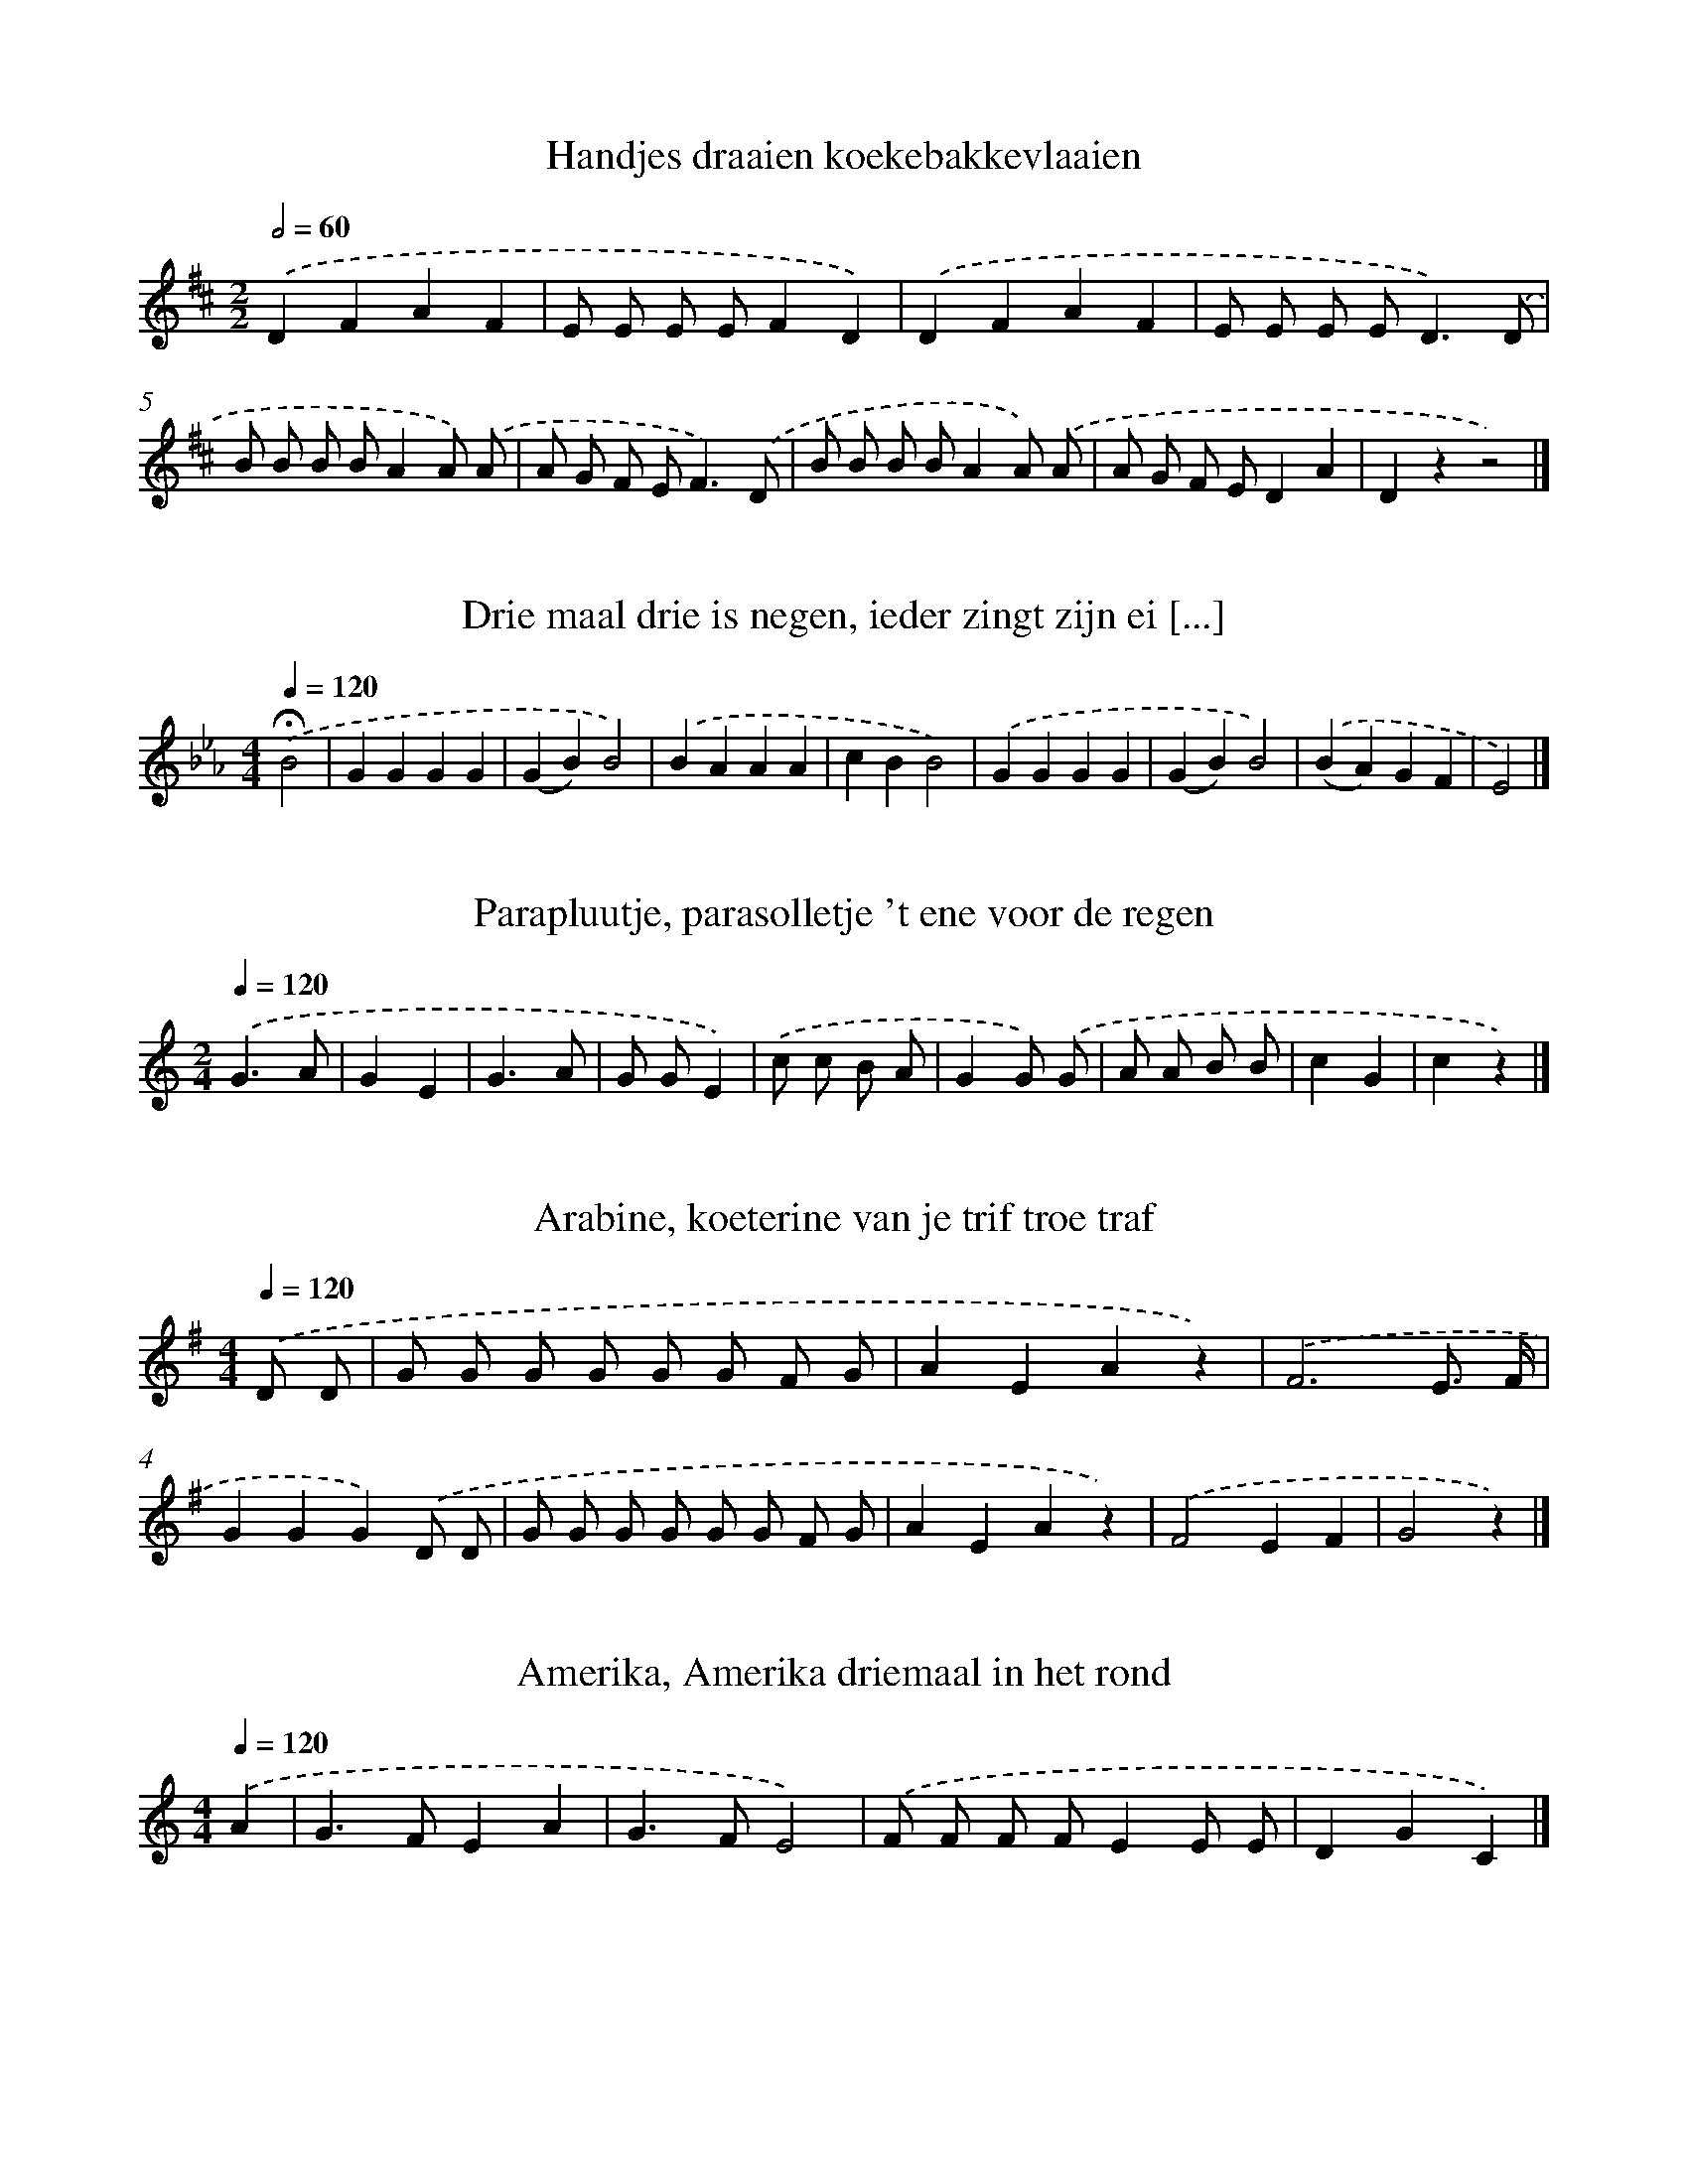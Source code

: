 X: 13000
T: Handjes draaien koekebakkevlaaien
%%abc-version 2.0
%%abcx-abcm2ps-target-version 5.9.1 (29 Sep 2008)
%%abc-creator hum2abc beta
%%abcx-conversion-date 2018/11/01 14:37:30
%%humdrum-veritas 2884494984
%%humdrum-veritas-data 2458093807
%%continueall 1
%%barnumbers 0
L: 1/8
M: 2/2
Q: 1/2=60
K: D clef=treble
.('D2F2A2F2 |
E E E EF2D2) |
.('D2F2A2F2 |
E E E E2<D2).('D |
B B B BA2A) .('A |
A G F E2<F2).('D |
B B B BA2A) .('A |
A G F ED2A2 |
D2z2z4) |]

X: 13001
T: Drie maal drie is negen, ieder zingt zijn ei [...]
%%abc-version 2.0
%%abcx-abcm2ps-target-version 5.9.1 (29 Sep 2008)
%%abc-creator hum2abc beta
%%abcx-conversion-date 2018/11/01 14:37:30
%%humdrum-veritas 2216314601
%%humdrum-veritas-data 3141989743
%%continueall 1
%%barnumbers 0
L: 1/4
M: 4/4
Q: 1/4=120
K: Eb clef=treble
.('!fermata!B2 [I:setbarnb 1]|
GGGG |
(GB)B2) |
.('BAAA |
cBB2) |
.('GGGG |
(GB)B2) |
.('(BA)GF |
E2) |]

X: 13002
T: Parapluutje, parasolletje 't ene voor de regen
%%abc-version 2.0
%%abcx-abcm2ps-target-version 5.9.1 (29 Sep 2008)
%%abc-creator hum2abc beta
%%abcx-conversion-date 2018/11/01 14:37:30
%%humdrum-veritas 3532740759
%%humdrum-veritas-data 3297950007
%%continueall 1
%%barnumbers 0
L: 1/8
M: 2/4
Q: 1/4=120
K: C clef=treble
.('G3A |
G2E2 |
G3A |
G GE2) |
.('c c B A |
G2G) .('G |
A A B B |
c2G2 |
c2z2) |]

X: 13003
T: Arabine, koeterine van je trif troe traf
%%abc-version 2.0
%%abcx-abcm2ps-target-version 5.9.1 (29 Sep 2008)
%%abc-creator hum2abc beta
%%abcx-conversion-date 2018/11/01 14:37:30
%%humdrum-veritas 1642419730
%%humdrum-veritas-data 1655172296
%%continueall 1
%%barnumbers 0
L: 1/8
M: 4/4
Q: 1/4=120
K: G clef=treble
.('D D [I:setbarnb 1]|
G G G G G G F G |
A2E2A2z2) |
.('F6E3/ F/ |
G2G2G2).('D D |
G G G G G G F G |
A2E2A2z2) |
.('F4E2F2 |
G4z2) |]

X: 13004
T: Amerika, Amerika driemaal in het rond
%%abc-version 2.0
%%abcx-abcm2ps-target-version 5.9.1 (29 Sep 2008)
%%abc-creator hum2abc beta
%%abcx-conversion-date 2018/11/01 14:37:30
%%humdrum-veritas 1988006897
%%humdrum-veritas-data 2107048215
%%continueall 1
%%barnumbers 0
L: 1/4
M: 4/4
Q: 1/4=120
K: C clef=treble
.('A [I:setbarnb 1]|
G>FEA |
G>FE2) |
.('F/ F/ F/ F/EE/ E/ |
DGC) |]

X: 13005
T: Groen is 't gras, groen is 't gras, onder mi [...]
%%abc-version 2.0
%%abcx-abcm2ps-target-version 5.9.1 (29 Sep 2008)
%%abc-creator hum2abc beta
%%abcx-conversion-date 2018/11/01 14:37:30
%%humdrum-veritas 3207989088
%%humdrum-veritas-data 586910003
%%continueall 1
%%barnumbers 0
L: 1/8
M: 2/4
Q: 1/4=120
K: C clef=treble
.('G GE2 |
G GE2) |
.('G G A G |
G2F2) |
.('F F D/ D/ D |
F FD2) |
.('F F G F |
F2E2) |
.('c2C2 |
C DC2 |
C C C C |
D2C2) |
.('G G c c |
E EG2) |
.('G G c c |
E EG2) |
.('G3A |
G2F2 |
E2D2 |
C4) |
.('G3A |
G2F2 |
E2D2 |
C4) |]

X: 13006
T: Hansje sjokken, trek hem aan zijn rokken,
%%abc-version 2.0
%%abcx-abcm2ps-target-version 5.9.1 (29 Sep 2008)
%%abc-creator hum2abc beta
%%abcx-conversion-date 2018/11/01 14:37:30
%%humdrum-veritas 3607602877
%%humdrum-veritas-data 756732657
%%continueall 1
%%barnumbers 0
L: 1/4
M: 4/4
Q: 1/4=120
K: C clef=treble
.('GAGE) |
.('G/ G/ A/ A/GE) |
.('C/ D/ E/ F/G2) |
.('cGFE |
DDC2) |]

X: 13007
T: Een, twee, drie, wie heeft de bal? die mooie [...]
%%abc-version 2.0
%%abcx-abcm2ps-target-version 5.9.1 (29 Sep 2008)
%%abc-creator hum2abc beta
%%abcx-conversion-date 2018/11/01 14:37:30
%%humdrum-veritas 1144215611
%%humdrum-veritas-data 326818599
%%continueall 1
%%barnumbers 0
L: 1/8
M: 2/4
Q: 1/4=120
K: D clef=treble
.('A A A B |
A> G F) .('B |
A> G F A |
F3z) |]

X: 13008
T: Jan Huigen in de ton met een hoepeltje er om
%%abc-version 2.0
%%abcx-abcm2ps-target-version 5.9.1 (29 Sep 2008)
%%abc-creator hum2abc beta
%%abcx-conversion-date 2018/11/01 14:37:30
%%humdrum-veritas 577605999
%%humdrum-veritas-data 263405592
%%continueall 1
%%barnumbers 0
L: 1/4
M: 4/4
Q: 1/4=120
K: F clef=treble
.('C [I:setbarnb 1]|
F/> F/ F/ F/F).('C3// C// |
F/> F/ F/ F/F).('C |
F2FC |
F2F).('F/ A/ |
ccBG |
G2F) |]

X: 13009
T: Vinger in de roet, wie er mee doet!
%%abc-version 2.0
%%abcx-abcm2ps-target-version 5.9.1 (29 Sep 2008)
%%abc-creator hum2abc beta
%%abcx-conversion-date 2018/11/01 14:37:30
%%humdrum-veritas 2016334956
%%humdrum-veritas-data 115741857
%%continueall 1
%%barnumbers 0
L: 1/4
M: 4/4
Q: 1/4=120
K: C clef=treble
.('G/ G/ G/ G/AA/ A/ |
G2E).('A |
G2EA/ A/ |
G2E).('A/ A/ |
G/ G/ G/ F/Ec |
Czz).('C |
ECAA |
Czz2) |]

X: 13010
T: 'k Heb een stuiver in mijn hand, die gaat re [...]
%%abc-version 2.0
%%abcx-abcm2ps-target-version 5.9.1 (29 Sep 2008)
%%abc-creator hum2abc beta
%%abcx-conversion-date 2018/11/01 14:37:30
%%humdrum-veritas 45631924
%%humdrum-veritas-data 3570021775
%%continueall 1
%%barnumbers 0
L: 1/4
M: 4/4
Q: 1/4=120
K: F clef=treble
.('FG [I:setbarnb 1]|
AAGG |
F2).('AB |
ccBB |
A2).('GA |
B2AB |
c2).('dc |
BAGc |
F2) |]

X: 13011
T: Wij maken een kringetje van jongens en meisj [...]
%%abc-version 2.0
%%abcx-abcm2ps-target-version 5.9.1 (29 Sep 2008)
%%abc-creator hum2abc beta
%%abcx-conversion-date 2018/11/01 14:37:30
%%humdrum-veritas 169448278
%%humdrum-veritas-data 3794512914
%%continueall 1
%%barnumbers 0
L: 1/8
M: 2/4
Q: 1/4=120
K: F clef=treble
.('z F [I:setbarnb 1]|
F2A A |
c c A A |
B B G G |
A2F) .('F |
F2A A |
c c A A |
B2G2 |
F3z) |
.('G4 |
E2C2 |
A4 |
F4 |
G4 |
E2C2 |
A4 |
F2).('A B |
c2A B |
c2A B |
c B A G |
F2).('A B |
c2A B |
c2A B |
c B A G |
F2) |]

X: 13012
T: Ik stond laatst voor een poppenkraam, oh, oh, oh
%%abc-version 2.0
%%abcx-abcm2ps-target-version 5.9.1 (29 Sep 2008)
%%abc-creator hum2abc beta
%%abcx-conversion-date 2018/11/01 14:37:30
%%humdrum-veritas 2634137119
%%humdrum-veritas-data 422046277
%%continueall 1
%%barnumbers 0
L: 1/4
M: 6/8
Q: 3/8=80
K: F clef=treble
.('C/ [I:setbarnb 1]|
FA/GF/ |
ED/C3/ |
D3/E3/ |
F3/-F).('C/ |
FA/GF/ |
ED/C3/ |
D3/E3/ |
F3/-F).('F/ |
GG/GA/ |
BA/G).('G/ |
AF/EF/ |
GE/C).('C/ |
DC/ D/ D/ E/ |
F3/).('B3/ |
AA/ G/ G/ G/ |
c3/).('B3/ |
AA/ G/ G/ G/ |
F3/-F) |]

X: 13013
T: Blauwe blauwe vingerhoed! Hadden wij geld, d [...]
%%abc-version 2.0
%%abcx-abcm2ps-target-version 5.9.1 (29 Sep 2008)
%%abc-creator hum2abc beta
%%abcx-conversion-date 2018/11/01 14:37:30
%%humdrum-veritas 3180668364
%%humdrum-veritas-data 3963032067
%%continueall 1
%%barnumbers 0
L: 1/4
M: 2/2
Q: 1/2=60
K: G clef=treble
.('GGGG |
FED2) |
.('G/ G/GGG |
F/ F/ED2) |
.('GGGG |
F2F3/).('F/ |
EDEF |
E2D3/).('D/ |
GGGG |
FFF2) |
.('EDEF |
EDD3/).('D/ |
GGGG |
F2F2) |
.('EDEF |
E2D2) |
.('GGG2 |
AAA2) |
.('FDEF |
GBG2) |
.('GGG2 |
AAA2) |
.('FDEF |
GBG2) |]

X: 13014
T: Twee emmertjes water halen, Twee emmertjes pompen
%%abc-version 2.0
%%abcx-abcm2ps-target-version 5.9.1 (29 Sep 2008)
%%abc-creator hum2abc beta
%%abcx-conversion-date 2018/11/01 14:37:30
%%humdrum-veritas 21294736
%%humdrum-veritas-data 3083213792
%%continueall 1
%%barnumbers 0
L: 1/8
M: 6/8
Q: 3/8=80
K: C clef=treble
.('G2>A2 A A |
G2GE2C) |
.('G2>A2 A A |
G3E3) |
.('G2GA2A |
G3E3) |
.('F2FF2C |
F2FF3) |
.('A2GF2E |
[M:9/8]D2D2<C2).('C2E |
[M:4/4]G2G2G2A3/ G/ |
G F F FF2).('D3/ E/ |
F2F2F2G3/ F/ |
F E E EE2).('C3/ E/ |
G2G2G2c3/ B/ |
B A A AA2).('A3/ A/ |
G2>z2B3z |
c2>z2z4) |]

X: 13015
T: Berend Botje gong oet voaren
%%abc-version 2.0
%%abcx-abcm2ps-target-version 5.9.1 (29 Sep 2008)
%%abc-creator hum2abc beta
%%abcx-conversion-date 2018/11/01 14:37:30
%%humdrum-veritas 3579270367
%%humdrum-veritas-data 1313432047
%%continueall 1
%%barnumbers 0
L: 1/4
M: 4/4
Q: 1/4=120
K: F clef=treble
.('CAAA |
CAAA) |
.('CAAA |
ABGG/) .('G/ |
CGG3/G/ |
CGG3/z/) |
.('!fermata!d>cBE |
GF/ F/Fz) |]

X: 13016
T: Groene zwanen, witte zwanen. Wie gaat er mee [...]
%%abc-version 2.0
%%abcx-abcm2ps-target-version 5.9.1 (29 Sep 2008)
%%abc-creator hum2abc beta
%%abcx-conversion-date 2018/11/01 14:37:30
%%humdrum-veritas 2586111469
%%humdrum-veritas-data 1167225855
%%continueall 1
%%barnumbers 0
L: 1/4
M: 4/4
Q: 1/4=120
K: D clef=treble
.('AAFB |
AAFB) |
.('AA/ A/BB |
A/ A/AFD) |
.('A/ A/ABB |
A2F).('F |
AABB |
A2F).('B |
AAFB |
AAF2) |
.('BAGF |
EAD).('B |
A2FB |
A2F).('A |
dAGF |
E2D2) |]

X: 13017
T: Heb je wel gehoord van de zeven, de zeven He [...]
%%abc-version 2.0
%%abcx-abcm2ps-target-version 5.9.1 (29 Sep 2008)
%%abc-creator hum2abc beta
%%abcx-conversion-date 2018/11/01 14:37:30
%%humdrum-veritas 71211692
%%humdrum-veritas-data 2828317721
%%continueall 1
%%barnumbers 0
L: 1/8
M: 4/4
Q: 1/4=120
K: F clef=treble
.('F> E F> GA2A A |
G2G GF2C2) |
.('A> G A> Bc2c c |
B2B2A3).('c |
c2>c2d3c |
c2B2B2).('G A |
B2>B2c3B |
B2A2A2).('c c |
F6).('c c |
F6).('c c |
F6).('c c |
F6).('c c |
F6).('c c |
F6).('c c |
F4F4) |]

X: 13018
T: Krui, kruiwagentje, krui maar voort 'k Heb z [...]
%%abc-version 2.0
%%abcx-abcm2ps-target-version 5.9.1 (29 Sep 2008)
%%abc-creator hum2abc beta
%%abcx-conversion-date 2018/11/01 14:37:30
%%humdrum-veritas 2616815863
%%humdrum-veritas-data 3943728652
%%continueall 1
%%barnumbers 0
L: 1/8
M: 4/4
Q: 1/4=120
K: C clef=treble
.('G2A2G GE2 |
G2A2G2z2) |
.('c c B A A G G G |
A2G2E2z2) |
.('G G A AG2E2 |
G G A A G E) .('c c |
B A A G G GA2 |
G2E2z2).('G2 |
A AG2E2G2 |
A2G2z2).('c c |
B A A G G GA2 |
B2c2z2) |]

X: 13019
T: Ik zou zo graag een koeiken kopen Annemarie, [...]
%%abc-version 2.0
%%abcx-abcm2ps-target-version 5.9.1 (29 Sep 2008)
%%abc-creator hum2abc beta
%%abcx-conversion-date 2018/11/01 14:37:30
%%humdrum-veritas 4174699580
%%humdrum-veritas-data 129867696
%%continueall 1
%%barnumbers 0
L: 1/8
M: 6/8
Q: 3/8=80
K: G clef=treble
.('G [I:setbarnb 1]|
G2GG2G |
B2BG2G) |
.('F F GA2G |
F2ED2).('G |
G2GG2G |
B2BG2G) |
.('F F GA3 |
D3G2) |]

X: 13020
T: Hoe zaait de boer zijn korentje zijn korentj [...]
%%abc-version 2.0
%%abcx-abcm2ps-target-version 5.9.1 (29 Sep 2008)
%%abc-creator hum2abc beta
%%abcx-conversion-date 2018/11/01 14:37:30
%%humdrum-veritas 613311343
%%humdrum-veritas-data 3761130469
%%continueall 1
%%barnumbers 0
L: 1/8
M: 2/4
Q: 1/4=120
K: D clef=treble
.('A2A3/ B/ |
A3G |
F E D G |
F ED2) |
.('A2A3/ B/ |
A3G |
F2E2 |
D4) |]

X: 13021
T: Klepperman van elleven, waar ga je zo laat n [...]
%%abc-version 2.0
%%abcx-abcm2ps-target-version 5.9.1 (29 Sep 2008)
%%abc-creator hum2abc beta
%%abcx-conversion-date 2018/11/01 14:37:30
%%humdrum-veritas 1515225660
%%humdrum-veritas-data 2238761230
%%continueall 1
%%barnumbers 0
L: 1/8
M: 2/4
Q: 1/4=120
K: C clef=treble
.('C> D E F |
G> A G F |
E/ E/ E D D |
C2z) .('C |
C> D E F |
G> A G F |
E E D D |
C2z) .('E/ F/ |
G G G c |
G G G) .('E/ F/ |
G G G c |
G G G z) |
.('C> D E F |
G> A G F |
E/ E/ E D D |
C2z) |]

X: 13022
T: Wie gaat er mee? Wie gaat er mee, naar de be [...]
%%abc-version 2.0
%%abcx-abcm2ps-target-version 5.9.1 (29 Sep 2008)
%%abc-creator hum2abc beta
%%abcx-conversion-date 2018/11/01 14:37:30
%%humdrum-veritas 3653490450
%%humdrum-veritas-data 3244134402
%%continueall 1
%%barnumbers 0
L: 1/4
M: 4/4
Q: 1/4=120
K: D clef=treble
.('DD/> D/D2 |
FF/> F/F2) |
.('AA(B/ A/) (G/ F/) |
EEE).('F/ G/ |
AAAA |
(B>A)G).('G/ G/ |
FFAF |
E>FE).('B |
(A2G)E |
D2z2) |]

X: 13023
T: Waar zullen wij, waar zullen wij dat hazeken [...]
%%abc-version 2.0
%%abcx-abcm2ps-target-version 5.9.1 (29 Sep 2008)
%%abc-creator hum2abc beta
%%abcx-conversion-date 2018/11/01 14:37:30
%%humdrum-veritas 1610176775
%%humdrum-veritas-data 3837385257
%%continueall 1
%%barnumbers 0
L: 1/4
M: 4/4
Q: 1/4=120
K: G clef=treble
.('D [I:setbarnb 1]|
G>AGD |
G>AGc |
BGAF |
(G>A)Gz) |
.('G(A/ B/)cc |
c(B/ A/)AG |
GA/ B/cc |
cB/ A/AG) |
.('c2BB |
AAGG |
F2E2 |
DD/ E/D) |]

X: 13024
T: Ik ben geboren in Frieseland, Frieseland, Fr [...]
%%abc-version 2.0
%%abcx-abcm2ps-target-version 5.9.1 (29 Sep 2008)
%%abc-creator hum2abc beta
%%abcx-conversion-date 2018/11/01 14:37:30
%%humdrum-veritas 1491496146
%%humdrum-veritas-data 3239960684
%%continueall 1
%%barnumbers 0
L: 1/4
M: 4/4
Q: 1/4=120
K: C clef=treble
.('G [I:setbarnb 1]|
GGE/ E/G |
AGE2 |
FED2 |
AGE).('G |
GGE/ E/G |
AGEE |
DDE^F |
G2).('G2 |
AGAG |
B/ B/ B/ B/B).('G |
AGAG |
c/ c/ c/ c/c).('G |
AGAB |
c2z) |]

X: 13025
T: Daar liep een oude vrouw op straat, jutekei, [...]
%%abc-version 2.0
%%abcx-abcm2ps-target-version 5.9.1 (29 Sep 2008)
%%abc-creator hum2abc beta
%%abcx-conversion-date 2018/11/01 14:37:30
%%humdrum-veritas 4282272652
%%humdrum-veritas-data 4289717280
%%continueall 1
%%barnumbers 0
L: 1/8
M: 2/4
Q: 1/4=120
K: Bb clef=treble
.('F [I:setbarnb 1]|
D F F F |
G F F F/ F/ |
D F/ F/ F F/ F/ |
G F F) .('F |
D F F F |
G F F F/ F/ |
D F/ F/ F F/ F/ |
G F F) .('d |
c> B A G |
G F F G |
F> E E F |
E D D) .('F/ F/ |
D F/ F/ F F/ F/ |
G F F d/ d/ |
c2A2 |
B3) |]

X: 13026
T: Zeg ken jij de mosselman, de mosselman, de m [...]
%%abc-version 2.0
%%abcx-abcm2ps-target-version 5.9.1 (29 Sep 2008)
%%abc-creator hum2abc beta
%%abcx-conversion-date 2018/11/01 14:37:30
%%humdrum-veritas 3143296595
%%humdrum-veritas-data 4002150357
%%continueall 1
%%barnumbers 0
L: 1/4
M: 4/4
Q: 1/4=120
K: G clef=treble
.('DGG3/G/ |
AEE3/).('E/ |
FDD3/D/ |
BGGz) |
.('DGG3/G/ |
AEE3/).('E/ |
FFED |
G2Gz) |]

X: 13027
T: Waar is Jan met de bokkewagen? Hij is niet h [...]
%%abc-version 2.0
%%abcx-abcm2ps-target-version 5.9.1 (29 Sep 2008)
%%abc-creator hum2abc beta
%%abcx-conversion-date 2018/11/01 14:37:30
%%humdrum-veritas 710166582
%%humdrum-veritas-data 1924581251
%%continueall 1
%%barnumbers 0
L: 1/8
M: 4/4
Q: 1/4=120
K: F clef=treble
.('F2C2F2C C |
F2G2A2F2) |
.('c2c cc4 |
c2c cc4) |
.('B B B B A A A A |
G2c2F2).('C A |
F2C AF2C A |
F2).('C AF2C A |
F2C AF2C B |
(A2G2)F4) |]

X: 13028
T: Langs een groen molentje kwam ik getreden, L [...]
%%abc-version 2.0
%%abcx-abcm2ps-target-version 5.9.1 (29 Sep 2008)
%%abc-creator hum2abc beta
%%abcx-conversion-date 2018/11/01 14:37:30
%%humdrum-veritas 3615842237
%%humdrum-veritas-data 3976947824
%%continueall 1
%%barnumbers 0
L: 1/4
M: 3/4
Q: 1/4=120
K: D clef=treble
.('DFG |
A>BA |
GFE |
(F>E)D) |
.('DFG |
A>BA |
GFE |
D2).('D/ D/ |
[M:4/4]FF/ F/FF |
G2FF |
E2EE |
F2D).('D/ E/ |
FF/ F/FF |
G2FA |
FDEC |
D3).('D/ E/ |
FFFF |
G2FF |
E2EE |
F2D).('D/ E/ |
FFFF |
G2FA |
FDEC |
[M:6/8]D>z) .('D/ F/ |
A>z D/ F/ |
A3/zA/ |
BA/GF/ |
(FE/)D3/) |]

X: 13029
T: Daar vaart een man op zee, Daar vaart een ma [...]
%%abc-version 2.0
%%abcx-abcm2ps-target-version 5.9.1 (29 Sep 2008)
%%abc-creator hum2abc beta
%%abcx-conversion-date 2018/11/01 14:37:30
%%humdrum-veritas 4260217879
%%humdrum-veritas-data 1501505610
%%continueall 1
%%barnumbers 0
L: 1/8
M: 2/4
Q: 1/4=120
K: A clef=treble
.('E2 [I:setbarnb 1]|
A E C E |
A2).('c2 |
B A G F/ F/ |
F E E) .('E/ E/ |
F D D D/ F/ |
F E E) .('E |
A A B B |
c) .('c d d |
c2B2 |
A2) |]

X: 13030
T: Papegaai is ziek en hij moet sterven; maak e [...]
%%abc-version 2.0
%%abcx-abcm2ps-target-version 5.9.1 (29 Sep 2008)
%%abc-creator hum2abc beta
%%abcx-conversion-date 2018/11/01 14:37:30
%%humdrum-veritas 2436304635
%%humdrum-veritas-data 2459474405
%%continueall 1
%%barnumbers 0
L: 1/8
M: 4/4
Q: 1/4=120
K: F clef=treble
.('F G A Bc2c2 |
d2B2c2A2) |
.('F G A Bc2c2 |
d2B2c2A) .('c |
B2G2A3c |
B2G2A3).('F |
F G A B c c d B |
A2G2F4) |
.('F> F F> A c> AF2 |
G2G2E2C2) |
.('F> F F> A c> AF2 |
G2G2E2C2) |
.('F> F F> F F> F F3/ F/ |
F> F F> F F> FF2) |
.('F2A2c2A2 |
F2z2z4) |]

X: 13031
T: Abraham had zeven zonen Zeven zonen had Abraham
%%abc-version 2.0
%%abcx-abcm2ps-target-version 5.9.1 (29 Sep 2008)
%%abc-creator hum2abc beta
%%abcx-conversion-date 2018/11/01 14:37:30
%%humdrum-veritas 2614961092
%%humdrum-veritas-data 2600972968
%%continueall 1
%%barnumbers 0
L: 1/4
M: 4/4
Q: 1/4=120
K: C clef=treble
.('G>AGF |
EDEC) |
.('G>A G/ G/F |
EDC3/).('G/ |
G>Gc3/G/ |
G>Gc3/).('G/ |
GFE/ E/D |
C3z) |]

X: 13032
T: Mooi Ietje Fietje trek je baljurk aan Dan zu [...]
%%abc-version 2.0
%%abcx-abcm2ps-target-version 5.9.1 (29 Sep 2008)
%%abc-creator hum2abc beta
%%abcx-conversion-date 2018/11/01 14:37:30
%%humdrum-veritas 4084256815
%%humdrum-veritas-data 3838757669
%%continueall 1
%%barnumbers 0
L: 1/4
M: 4/4
Q: 1/4=120
K: C clef=treble
.('G2 [I:setbarnb 1]|
EGG/ G/ G/ G/ |
AGG).('G |
E/ E/GG/ G/ G/ G/ |
AGGz) |
.('GGc2 |
AAd2) |
.('BBAG |
ABcz) |
.('GGc2 |
A/ A/Ad2) |
.('BB/ B/AG |
ABc2) |]

X: 13033
T: Epompee poedenee poedenaska Epompee epompa
%%abc-version 2.0
%%abcx-abcm2ps-target-version 5.9.1 (29 Sep 2008)
%%abc-creator hum2abc beta
%%abcx-conversion-date 2018/11/01 14:37:30
%%humdrum-veritas 1444605651
%%humdrum-veritas-data 1503559889
%%continueall 1
%%barnumbers 0
L: 1/4
M: 4/4
Q: 1/4=120
K: C clef=treble
.('CE [I:setbarnb 1]|
GG/ G/GG/ A/ |
GE).('CE |
D2CE |
D2).('CE |
GG/ G/GG/ A/ |
GE).('CE |
DcBA |
G2z).('G/ G/ |
GDzG/ G/ |
GEz).('G/ G/ |
cBAG |
GE).('EE |
D2G2 |
C2) |]

X: 13034
T: Mijn vader is een zeeman Een zeeman van belang
%%abc-version 2.0
%%abcx-abcm2ps-target-version 5.9.1 (29 Sep 2008)
%%abc-creator hum2abc beta
%%abcx-conversion-date 2018/11/01 14:37:30
%%humdrum-veritas 3149480879
%%humdrum-veritas-data 1363452884
%%continueall 1
%%barnumbers 0
L: 1/8
M: 3/4
Q: 1/4=120
K: C clef=treble
.('G2 [I:setbarnb 1]|
G2>A2 G F |
E2C2).('G2 |
G2>A2 G F |
E2z2).('G2 |
G2>A2 G F |
E2C2).('G2 |
G2>A2 G F |
E2).('G G G G |
[M:2/4]c2G2) |
.('A2A A |
B2B B |
c4) |]

X: 13035
T: Jan van Leuven heeft geschreven heb je mijn  [...]
%%abc-version 2.0
%%abcx-abcm2ps-target-version 5.9.1 (29 Sep 2008)
%%abc-creator hum2abc beta
%%abcx-conversion-date 2018/11/01 14:37:30
%%humdrum-veritas 2079977494
%%humdrum-veritas-data 158483408
%%continueall 1
%%barnumbers 0
L: 1/4
M: 6/8
Q: 3/8=80
K: G clef=treble
.('DD/ [I:setbarnb 1]|
GG/GG/ |
GG/) .('F/ F/ G/ |
AA/AA/ |
G3/).('DD/ |
GG/GG/ |
GG/) .('F/- F/ G/ |
AA/AA/ |
G3/).('c3/ |
A3/B3/ |
G3/A3/ |
E>G F/ E/ |
D3/).('c3/ |
A3/B3/ |
G3/AA/ |
EF/G3/) |]

X: 13036
T: Alles in de wind alles in de wind Daar liep  [...]
%%abc-version 2.0
%%abcx-abcm2ps-target-version 5.9.1 (29 Sep 2008)
%%abc-creator hum2abc beta
%%abcx-conversion-date 2018/11/01 14:37:30
%%humdrum-veritas 4046433271
%%humdrum-veritas-data 3134967303
%%continueall 1
%%barnumbers 0
L: 1/4
M: 3/4
Q: 1/4=120
K: C clef=treble
.('E/ G/ G/ G/G |
[M:4/4]E/ G/ G/ G/GG |
[M:2/4]AG |
[M:3/4]GFF) |
.('D/ F/ F/ F/F |
[M:4/4]D/ F/ F/ F/FF |
[M:2/4]GF |
[M:4/4]FEE).('C |
[M:3/4]c2A |
G>G G/ G/ |
AG/ G/ G/ G/ |
AG).('C |
c2A |
G>G G/ G/ |
AAB |
c2z) |]

X: 13037
T: 't Schip moet zeilen ‘t scheepje ligt aan wal
%%abc-version 2.0
%%abcx-abcm2ps-target-version 5.9.1 (29 Sep 2008)
%%abc-creator hum2abc beta
%%abcx-conversion-date 2018/11/01 14:37:30
%%humdrum-veritas 2282429617
%%humdrum-veritas-data 584275051
%%continueall 1
%%barnumbers 0
L: 1/4
M: 2/4
Q: 1/4=120
K: F clef=treble
.('FE |
DC |
D/ C/ D/ E/ |
F3/z/) |
.('FE |
DC |
D/ C/ D/ E/ |
[M:6/8]F3/z).('A/ |
BA/GF/ |
ED/EF/ |
Gz/Gz/ |
G3/z).('A/ |
BA/GF/ |
ED/EF/ |
Gz/Gz/ |
G3/z).('C/ |
FG/AB/ |
cd/cB/ |
Az/Gz/ |
F3/z3/) |]

X: 13038
T: Wagen, wagen rijd maar voort Heb je dan geen [...]
%%abc-version 2.0
%%abcx-abcm2ps-target-version 5.9.1 (29 Sep 2008)
%%abc-creator hum2abc beta
%%abcx-conversion-date 2018/11/01 14:37:30
%%humdrum-veritas 1101811927
%%humdrum-veritas-data 1433199758
%%continueall 1
%%barnumbers 0
L: 1/8
M: 4/4
Q: 1/4=120
K: Eb clef=treble
.('E2G2F2E2 |
D2C2B,2z2) |
.('G F G A B c B A |
G F G AB2B2) |
.('G F G AB2B2 |
G2F2E2c c |
B2A2G2z2) |
.('G F G AB2B2 |
G F G A2<B2).('B |
c c c c B B B A |
G2F2E2z2) |]

X: 13039
T: Sinte Pieters hondeken lag op zijn stoeltje  [...]
%%abc-version 2.0
%%abcx-abcm2ps-target-version 5.9.1 (29 Sep 2008)
%%abc-creator hum2abc beta
%%abcx-conversion-date 2018/11/01 14:37:30
%%humdrum-veritas 2052078620
%%humdrum-veritas-data 1047763628
%%continueall 1
%%barnumbers 0
L: 1/8
M: 2/4
Q: 1/4=120
K: F clef=treble
.('F> F F F |
F> F F F |
G G E E |
F3).('A |
A> A A A |
A> A A A |
B B G G |
A3).('c |
c A F A |
B2B2 |
d2d2 |
c2A c |
c B A A |
A3).('c |
c A F A |
B2B2 |
d2d2 |
c2A c |
c B A A |
F3z) |]

X: 13040
T: Drie boerenjongens, die dansen in de kring K [...]
%%abc-version 2.0
%%abcx-abcm2ps-target-version 5.9.1 (29 Sep 2008)
%%abc-creator hum2abc beta
%%abcx-conversion-date 2018/11/01 14:37:30
%%humdrum-veritas 2360360998
%%humdrum-veritas-data 3908018610
%%continueall 1
%%barnumbers 0
L: 1/8
M: 4/4
Q: 1/4=120
K: C clef=treble
.('G2G> GA2A3/ A/ |
G> G G> EC2).('E2 |
D> D D> DD2A2 |
G> G G> GG2).('G2 |
G> G G> GA2A3/ A/ |
G2G> EC2).('E2 |
D2D> DB2A3/ B/ |
c> c c> cc2).('C E |
G GG2A AA2 |
G> A G EC2).('C E |
D> D D DD2A A |
G> G G GG2z2) |
.('G2G> GA2A3/ A/ |
G> G G> EC2).('E2 |
D> D D> DD2A2 |
G> G G> GG2).('G2 |
G> G G> GA2A3/ A/ |
G2G> EC2).('E2 |
D2D> DB2A3/ B/ |
c> c c> cc2) |]

X: 13041
T: O wat zijn we heden blij Jaapje is jarig
%%abc-version 2.0
%%abcx-abcm2ps-target-version 5.9.1 (29 Sep 2008)
%%abc-creator hum2abc beta
%%abcx-conversion-date 2018/11/01 14:37:30
%%humdrum-veritas 1420843577
%%humdrum-veritas-data 30055093
%%continueall 1
%%barnumbers 0
L: 1/8
M: 6/8
Q: 3/8=80
K: F clef=treble
.('A2GF2C |
A2GF3) |
.('A G Ac2B |
G F GA2F) |
.('A2GF2C |
A2GF3) |
.('A G A c d c |
(B A) GF3) |]

X: 13042
T: Happy birthday to you Happy birthday to you
%%abc-version 2.0
%%abcx-abcm2ps-target-version 5.9.1 (29 Sep 2008)
%%abc-creator hum2abc beta
%%abcx-conversion-date 2018/11/01 14:37:30
%%humdrum-veritas 1586526419
%%humdrum-veritas-data 140516442
%%continueall 1
%%barnumbers 0
L: 1/4
M: 3/4
Q: 1/4=120
K: G clef=treble
.('D/ D/ [I:setbarnb 1]|
EDG |
F2).('D/ D/ |
EDA |
G2).('D3// D// |
dBG |
FE).('c/ c/ |
BGA |
G2) |]

X: 13043
T: Lang zal ze leven Lang zal ze leven
%%abc-version 2.0
%%abcx-abcm2ps-target-version 5.9.1 (29 Sep 2008)
%%abc-creator hum2abc beta
%%abcx-conversion-date 2018/11/01 14:37:30
%%humdrum-veritas 2786016322
%%humdrum-veritas-data 3808730876
%%continueall 1
%%barnumbers 0
L: 1/4
M: 4/4
Q: 1/4=120
K: F clef=treble
.('FF/> F/FC) |
.('AA/> A/AF) |
.('cc/> c/ d/ c/ B/ A/ |
GGG).('c3// B// |
A2B2 |
c2dB |
A2G2 |
Fzz2) |]

X: 13044
T: Sinterklaasje Bonne bonne bonne gooi wat in  [...]
%%abc-version 2.0
%%abcx-abcm2ps-target-version 5.9.1 (29 Sep 2008)
%%abc-creator hum2abc beta
%%abcx-conversion-date 2018/11/01 14:37:30
%%humdrum-veritas 3824991173
%%humdrum-veritas-data 2979746534
%%continueall 1
%%barnumbers 0
L: 1/8
M: 2/4
Q: 1/4=120
K: F clef=treble
.('c c d d |
c/ d/ c/ B/ A F) |
.('c c d d |
c/ d/ c/ B/ A F) |
.('B B B G |
B2B/) .('B/ B/ B/ |
d c B A |
G2F z) |]

X: 13045
T: Sinterklaasje, sinterklaasje o wat ben ik re [...]
%%abc-version 2.0
%%abcx-abcm2ps-target-version 5.9.1 (29 Sep 2008)
%%abc-creator hum2abc beta
%%abcx-conversion-date 2018/11/01 14:37:30
%%humdrum-veritas 375176916
%%humdrum-veritas-data 436878858
%%continueall 1
%%barnumbers 0
L: 1/8
M: 2/4
Q: 1/4=120
K: F clef=treble
.('F G [I:setbarnb 1]|
F D F G |
F D) .('F G |
F F G A |
B2).('B B |
c B A G |
F D) .('F G |
F F G A |
B2) |]

X: 13046
T: Zwarte Piet loop op het dak en hij draagt ee [...]
%%abc-version 2.0
%%abcx-abcm2ps-target-version 5.9.1 (29 Sep 2008)
%%abc-creator hum2abc beta
%%abcx-conversion-date 2018/11/01 14:37:30
%%humdrum-veritas 573621202
%%humdrum-veritas-data 525189926
%%continueall 1
%%barnumbers 0
L: 1/4
M: 4/4
Q: 1/4=120
K: D clef=treble
.('A>BAG |
FDDz) |
.('A>BAG |
FDD).('D/ D/ |
DEFA/ A/ |
FED).('D/ D/ |
E2A2 |
D3z) |]

X: 13047
T: Zie ginds komt de stoomboot uit Spanje weer aan
%%abc-version 2.0
%%abcx-abcm2ps-target-version 5.9.1 (29 Sep 2008)
%%abc-creator hum2abc beta
%%abcx-conversion-date 2018/11/01 14:37:30
%%humdrum-veritas 1823005804
%%humdrum-veritas-data 809480676
%%continueall 1
%%barnumbers 0
L: 1/8
M: 3/8
Q: 3/8=80
K: F clef=treble
.('C [I:setbarnb 1]|
F F A |
G G B |
E E G |
F z) .('C |
F F A |
G/ G/ G B |
E E G |
F z) .('c |
G G c |
A A c |
B B A |
G z) .('C |
F (F/ G/) (A/ B/) |
c A F |
B G E |
!fermata!F2) |]

X: 13048
T: Daar wordt aan de deur geklopt Zacht geklopt [...]
%%abc-version 2.0
%%abcx-abcm2ps-target-version 5.9.1 (29 Sep 2008)
%%abc-creator hum2abc beta
%%abcx-conversion-date 2018/11/01 14:37:30
%%humdrum-veritas 1474595041
%%humdrum-veritas-data 2620909732
%%continueall 1
%%barnumbers 0
L: 1/4
M: 3/4
Q: 1/4=120
K: F clef=treble
.('c>d c/ B/ |
AFF) |
.('GCC |
AFF) |
.('c>d c/ B/ |
AFF) |
.('GCC |
Fzz) |
.('GCC |
AFF) |
.('GCC |
AFF) |
.('c>d c/ B/ |
AFF) |
.('GCC |
F2z) |]

X: 13049
T: De zak van Sinterklaas Sinterklaas Sinterklaas
%%abc-version 2.0
%%abcx-abcm2ps-target-version 5.9.1 (29 Sep 2008)
%%abc-creator hum2abc beta
%%abcx-conversion-date 2018/11/01 14:37:30
%%humdrum-veritas 1486176389
%%humdrum-veritas-data 2040500002
%%continueall 1
%%barnumbers 0
L: 1/8
M: 2/4
Q: 1/4=120
K: D clef=treble
.('A [I:setbarnb 1]|
A A B c |
d2F F |
B2A G |
F2z) .('A |
A A B c |
d F F F |
B A G E |
D2z) .('F |
E E z A |
F F z A |
G G A E |
F2z) .('F |
E E z A |
F F z d |
c c B B |
A2z) .('A |
A A B c |
d2F F |
B2A G |
F2z) .('A |
A A B c |
d F F F |
B A G E |
D2z) |]

X: 13050
T: Sinterklaas is jarig Jongens wat een pret
%%abc-version 2.0
%%abcx-abcm2ps-target-version 5.9.1 (29 Sep 2008)
%%abc-creator hum2abc beta
%%abcx-conversion-date 2018/11/01 14:37:30
%%humdrum-veritas 3760708633
%%humdrum-veritas-data 4276922585
%%continueall 1
%%barnumbers 0
L: 1/4
M: 6/8
Q: 3/8=80
K: D clef=treble
.('DD/FF/ |
A3/F3/) |
.('GG/FF/ |
E3/-Ez/) |
.('EF/GE/ |
B3/A3/) |
.('dA/ (G/ F/) E/ |
D3/-D).('F/ |
AF/AF/ |
A3/F).('F/ |
EE/ E/ F/ E/ |
D3/-D).('F/ |
AF/AF/ |
A3/F).('F/ |
EE/ E/ F/ E/ |
D3/-D) |]

X: 13051
T: Op de hoge hoge daken rijdt de Bisschop met  [...]
%%abc-version 2.0
%%abcx-abcm2ps-target-version 5.9.1 (29 Sep 2008)
%%abc-creator hum2abc beta
%%abcx-conversion-date 2018/11/01 14:37:30
%%humdrum-veritas 2664873163
%%humdrum-veritas-data 887431771
%%continueall 1
%%barnumbers 0
L: 1/8
M: 3/4
Q: 1/4=120
K: G clef=treble
.('D D [I:setbarnb 1]|
G2G2G A |
[M:2/4]B2G2 |
[M:3/4]A A A A B A |
G2z2).('D D |
G2G2G A |
[M:2/4]B2G2 |
[M:3/4]A A A A B A |
G2z2).('G G |
c2c2B A |
B2z2B B |
A2d2B A |
[M:2/4]G2z2) |
[M:3/4].('G G G G G A |
B4B A |
A2G2G F |
G2z2) |]

X: 13052
T: Sinterklaas die goede heer komt hier alle ja [...]
%%abc-version 2.0
%%abcx-abcm2ps-target-version 5.9.1 (29 Sep 2008)
%%abc-creator hum2abc beta
%%abcx-conversion-date 2018/11/01 14:37:30
%%humdrum-veritas 4028150261
%%humdrum-veritas-data 1768072701
%%continueall 1
%%barnumbers 0
L: 1/8
M: 2/4
Q: 1/4=120
K: A clef=treble
.('E A A A |
G AB2) |
.('E B B B |
A Bc2) |
.('d B A G |
B2A2) |
.('c c A A |
(B/ A/) (G/ F/)E2) |
.('c c A A |
(B/ A/) (G/ F/)E2) |
.('E F/ G/ A B |
G2A z) |]

X: 13053
T: Zachtjes gaan de paardevoetjes trippel trapp [...]
%%abc-version 2.0
%%abcx-abcm2ps-target-version 5.9.1 (29 Sep 2008)
%%abc-creator hum2abc beta
%%abcx-conversion-date 2018/11/01 14:37:30
%%humdrum-veritas 1553848359
%%humdrum-veritas-data 1379131677
%%continueall 1
%%barnumbers 0
L: 1/8
M: 3/4
Q: 1/4=120
K: A clef=treble
.('E E [I:setbarnb 1]|
A2A2A B |
A2G2z2 |
B E B E B c |
A2z2).('E E |
A2A2A B |
A2G2z2 |
B E B E B c |
A2z2).('A G |
F2>G2 A F |
E2z2E E |
D2>E2 F D |
C2z2).('E E |
F2G2A B |
c4F B |
A2E2G B |
A4) |]

X: 13054
T: Jongens heb je 't al vernomen Tra la la li t [...]
%%abc-version 2.0
%%abcx-abcm2ps-target-version 5.9.1 (29 Sep 2008)
%%abc-creator hum2abc beta
%%abcx-conversion-date 2018/11/01 14:37:30
%%humdrum-veritas 2765138472
%%humdrum-veritas-data 896254382
%%continueall 1
%%barnumbers 0
L: 1/8
M: 6/8
Q: 3/8=80
K: D clef=treble
.('D2DF2D |
A2AF2D) |
.('E> E EG2C |
E> D DD2z) |
.('D2DF2D |
A2AF2D) |
.('E> E EG2C |
E> D DD2z) |
.('B2B (d c) B |
B2AA2z) |
.('G2G (B A) G |
G2FF2z) |
.('E> E EG2E |
D> D FA2).('F |
E> E EG2C |
E> D DD2z) |]

X: 13055
T: Sinterklaasje kom maar binnen met je knecht  [...]
%%abc-version 2.0
%%abcx-abcm2ps-target-version 5.9.1 (29 Sep 2008)
%%abc-creator hum2abc beta
%%abcx-conversion-date 2018/11/01 14:37:30
%%humdrum-veritas 2781728481
%%humdrum-veritas-data 2040348207
%%continueall 1
%%barnumbers 0
L: 1/8
M: 4/4
Q: 1/4=120
K: G clef=treble
.('d2d2d c B A |
G G G GG2).('B B |
A2D2D DD2 |
B2G2G3).('B |
A2>B2A3B |
A2d2A3).('B |
A2>B2A3B |
A2A2d4) |
.('d2d2d c B A |
G G G GG2).('B2 |
A2D2D DD2 |
B2G2G2).('D D |
D D D D D D D D |
D2B2B2).('B B |
A2c2E2F2 |
A2G2!fermata!G2).('D D |
D D D D D D D D |
D2B2B2).('B B |
A2c2E2F2 |
A2G2!fermata!G2) |]

X: 13056
T: Zie de maan schijnt door de bomen makkers st [...]
%%abc-version 2.0
%%abcx-abcm2ps-target-version 5.9.1 (29 Sep 2008)
%%abc-creator hum2abc beta
%%abcx-conversion-date 2018/11/01 14:37:30
%%humdrum-veritas 3460172982
%%humdrum-veritas-data 2091923348
%%continueall 1
%%barnumbers 0
L: 1/8
M: 3/4
Q: 1/4=120
K: G clef=treble
.('D D [I:setbarnb 1]|
G2G2G A |
[M:2/4]B2G2 |
[M:3/4]A A A A B A |
G2z2).('D D |
G2G2G A |
[M:2/4]B2G2 |
[M:3/4]A A A A B A |
G2z2).('G G |
c2c2B A |
B2z2B B |
A2d2B A |
[M:2/4]G2z2) |
[M:3/4].('G G G G G A |
B2z2B B |
A2G2F F |
G2z2) |]

X: 13057
T: Hoe leit dit kindeken hier in de kou
%%abc-version 2.0
%%abcx-abcm2ps-target-version 5.9.1 (29 Sep 2008)
%%abc-creator hum2abc beta
%%abcx-conversion-date 2018/11/01 14:37:30
%%humdrum-veritas 2425872772
%%humdrum-veritas-data 1049200368
%%continueall 1
%%barnumbers 0
L: 1/8
M: 6/8
Q: 3/8=80
K: G clef=treble
.('G G G [I:setbarnb 1]|
D> D D G G A |
B2>).('B2 A G |
d c B c B A |
B2G) .('A A A |
B> c d c B3/ A/ |
A2z) .('B A B |
G> G G c> d (c/ B/) |
A2>).('d2 c d |
B> A G c A3/ G/ |
G2z) |]

X: 13058
T: Klein klein Jezuken heb je zulk een kou
%%abc-version 2.0
%%abcx-abcm2ps-target-version 5.9.1 (29 Sep 2008)
%%abc-creator hum2abc beta
%%abcx-conversion-date 2018/11/01 14:37:30
%%humdrum-veritas 2947570827
%%humdrum-veritas-data 277219778
%%continueall 1
%%barnumbers 0
L: 1/8
M: 6/8
Q: 3/8=80
K: C clef=treble
.('G3c3 |
G2FE2z |
F2ED2D |
C3-C2).('C |
D2D D D D |
E3D2D |
E2E^F2F |
G3-G2).('G |
G G Gc2c |
G3E2).('G |
G G G c c c |
G3E2).('G |
G G Gc2c |
G G FE2).('G |
F2ED2D |
C3-C3) |]

X: 13059
T: Stille Nacht heilige nacht ‘t Kindje slaapt  [...]
%%abc-version 2.0
%%abcx-abcm2ps-target-version 5.9.1 (29 Sep 2008)
%%abc-creator hum2abc beta
%%abcx-conversion-date 2018/11/01 14:37:30
%%humdrum-veritas 3491991430
%%humdrum-veritas-data 745677623
%%continueall 1
%%barnumbers 0
L: 1/8
M: 6/8
Q: 3/8=80
K: C clef=treble
.('(G> A) GE3 |
G> A GE3) |
.('d2dB3 |
c2cG3) |
.('A2A c> B A |
(G> A) GE3) |
.('A A A c> B A |
G> A GE3) |
.('d2d f> d B |
(c3e3)) |
.('(c> G) E G> F D |
C3-C2z) |]

X: 13060
T: Er is een kindeke geboren op aard' Er is een [...]
%%abc-version 2.0
%%abcx-abcm2ps-target-version 5.9.1 (29 Sep 2008)
%%abc-creator hum2abc beta
%%abcx-conversion-date 2018/11/01 14:37:30
%%humdrum-veritas 3935294233
%%humdrum-veritas-data 3640457244
%%continueall 1
%%barnumbers 0
L: 1/4
M: 3/4
Q: 1/4=120
K: F clef=treble
.('F [I:setbarnb 1]|
A2G |
F/ F/FA |
ccd |
c2).('F |
A2G |
F/ F/FA |
ccd |
c2z) |
.('BdB |
AcA |
GAB |
c2z) |
.('BdB |
AcA |
GAG |
F2) |]

X: 13061
T: Humpty Dumpty sat on a wall Humpty Dumpty ha [...]
%%abc-version 2.0
%%abcx-abcm2ps-target-version 5.9.1 (29 Sep 2008)
%%abc-creator hum2abc beta
%%abcx-conversion-date 2018/11/01 14:37:30
%%humdrum-veritas 1502783078
%%humdrum-veritas-data 2876901202
%%continueall 1
%%barnumbers 0
L: 1/8
M: 6/8
Q: 3/8=80
K: C clef=treble
.('E2GF2A |
G A Bc2z) |
.('E2GF2A |
G E CD2z) |
.('E E G F F A |
G A Bc2).('c/ c/ |
e d c G c c |
d c B c3/) |]

X: 13062
T: Pussy cat pussy cat where have you been I’ve [...]
%%abc-version 2.0
%%abcx-abcm2ps-target-version 5.9.1 (29 Sep 2008)
%%abc-creator hum2abc beta
%%abcx-conversion-date 2018/11/01 14:37:30
%%humdrum-veritas 1000062387
%%humdrum-veritas-data 2283992022
%%continueall 1
%%barnumbers 0
L: 1/8
M: 6/8
Q: 3/8=80
K: G clef=treble
.('D G G G F G |
A B GA2z) |
.('E F G A B c |
d d BG3) |
.('D G G G F G |
A B GA2z) |
.('E F G A B c |
d d BG2z) |]

X: 13063
T: Little Jack Horner sat in a corner eating hi [...]
%%abc-version 2.0
%%abcx-abcm2ps-target-version 5.9.1 (29 Sep 2008)
%%abc-creator hum2abc beta
%%abcx-conversion-date 2018/11/01 14:37:30
%%humdrum-veritas 39948585
%%humdrum-veritas-data 3476258585
%%continueall 1
%%barnumbers 0
L: 1/8
M: 6/8
Q: 3/8=80
K: F clef=treble
.('B A BG2G) |
.('A G AF2F) |
.('B A BG2G |
c3-c2).('A |
B A BG2).('G |
A G AF2).('F |
G B A G F E |
F3-F3) |]

X: 13064
T: Little Boy blue come blow your horn the shee [...]
%%abc-version 2.0
%%abcx-abcm2ps-target-version 5.9.1 (29 Sep 2008)
%%abc-creator hum2abc beta
%%abcx-conversion-date 2018/11/01 14:37:30
%%humdrum-veritas 2863877883
%%humdrum-veritas-data 3489733424
%%continueall 1
%%barnumbers 0
L: 1/8
M: 6/8
Q: 3/8=80
K: D clef=treble
.('D E FF2A |
(B A) FA2).('A |
D E F F F A |
B A FA2z) |
.('d2d c> c c |
B B BA2).('A |
d d dc2c |
B2BA3) |
.('(D E) FF2A |
(B A) FA2).('A |
A2A B> B B |
(c B) cd3) |]

X: 13065
T: Oh where has my little dog gone oh where oh  [...]
%%abc-version 2.0
%%abcx-abcm2ps-target-version 5.9.1 (29 Sep 2008)
%%abc-creator hum2abc beta
%%abcx-conversion-date 2018/11/01 14:37:30
%%humdrum-veritas 3265694011
%%humdrum-veritas-data 3345069203
%%continueall 1
%%barnumbers 0
L: 1/8
M: 6/8
Q: 3/8=80
K: F clef=treble
.('c [I:setbarnb 1]|
c2A F E F |
G G EC2).('c |
d2c B A G |
c2>-c2) .('A A |
c2A F E F |
G2EC2).('c |
d2c (B A) G |
F3-F2) |]

X: 13066
T: Il etait une bergère et ron ron ron petit patapon
%%abc-version 2.0
%%abcx-abcm2ps-target-version 5.9.1 (29 Sep 2008)
%%abc-creator hum2abc beta
%%abcx-conversion-date 2018/11/01 14:37:30
%%humdrum-veritas 930061381
%%humdrum-veritas-data 4110801994
%%continueall 1
%%barnumbers 0
L: 1/8
M: 6/8
Q: 3/8=80
K: G clef=treble
.('D [I:setbarnb 1]|
G2AB2A |
G3G2).('D |
E2E E D D |
E2ED2).('D |
G2AB2A |
G3G2).('d |
B2GA2D |
G2GG2).('d |
B2GA2D |
G2>-G2 z) |]

X: 13067
T: La meunière est bien malade son moulin ne to [...]
%%abc-version 2.0
%%abcx-abcm2ps-target-version 5.9.1 (29 Sep 2008)
%%abc-creator hum2abc beta
%%abcx-conversion-date 2018/11/01 14:37:30
%%humdrum-veritas 4091972382
%%humdrum-veritas-data 1714556484
%%continueall 1
%%barnumbers 0
L: 1/8
M: 2/4
Q: 1/4=120
K: G clef=treble
.('E E [I:setbarnb 1]|
E F G A |
B B) .('E ^D |
E F G A |
B2).('B c |
B A G F |
E E) .('B c |
B A F G |
E2) |]

X: 13068
T: A B C de kat liep in de sneeuw En toen zij w [...]
%%abc-version 2.0
%%abcx-abcm2ps-target-version 5.9.1 (29 Sep 2008)
%%abc-creator hum2abc beta
%%abcx-conversion-date 2018/11/01 14:37:30
%%humdrum-veritas 2365791713
%%humdrum-veritas-data 2023477831
%%continueall 1
%%barnumbers 0
L: 1/8
M: 2/4
Q: 1/4=120
K: D clef=treble
.('A2B2 |
A2z) .('A |
G F G A |
F2z) .('F |
A G F E |
F G A) .('F |
A G F E |
F G A) .('F |
G A B c |
d2z) .('B |
A F G E |
D2z2) |]

X: 13069
T: Een twee drie vier en dat 's vijf Boerken uw [...]
%%abc-version 2.0
%%abcx-abcm2ps-target-version 5.9.1 (29 Sep 2008)
%%abc-creator hum2abc beta
%%abcx-conversion-date 2018/11/01 14:37:30
%%humdrum-veritas 3067310816
%%humdrum-veritas-data 2094737171
%%continueall 1
%%barnumbers 0
L: 1/8
M: 6/8
Q: 3/8=80
K: F clef=treble
.('F2A [I:setbarnb 1]|
c2>d2 d d |
c2>).('B2 B B |
A2A G G G |
A2F).('F2A |
c2>d2 d d |
c2>).('B2 B B |
A2A G G G |
F3) |]

X: 13070
T: Rood zijn de kersen rood zijn je wangen
%%abc-version 2.0
%%abcx-abcm2ps-target-version 5.9.1 (29 Sep 2008)
%%abc-creator hum2abc beta
%%abcx-conversion-date 2018/11/01 14:37:30
%%humdrum-veritas 674492624
%%humdrum-veritas-data 3081779790
%%continueall 1
%%barnumbers 0
L: 1/4
M: 2/4
Q: 1/4=120
K: G clef=treble
.('GF/ E/ |
DD |
GF/ E/ |
DD) |
.('GF/ E/ |
DD |
EF |
Gz) |
.('GG/ G/ |
AA |
GF |
GG) |
.('GG/ G/ |
AA |
GF |
Gz) |
.('GF/ E/ |
Dz |
GF/ E/ |
Dz) |
.('GG |
A/ A/ A/ A/ |
GF |
Gz) |]

X: 13071
T: Marionneke waar gaan we spelen Spelen met de bal
%%abc-version 2.0
%%abcx-abcm2ps-target-version 5.9.1 (29 Sep 2008)
%%abc-creator hum2abc beta
%%abcx-conversion-date 2018/11/01 14:37:30
%%humdrum-veritas 3226791672
%%humdrum-veritas-data 3957742672
%%continueall 1
%%barnumbers 0
L: 1/4
M: 4/4
Q: 1/4=120
K: D clef=treble
.('F/ G/ [I:setbarnb 1]|
A/ A/ A/ A/BB |
A2Fz) |
.('AGFE |
D2z).('F/ G/ |
A/ A/ A/ A/BB |
A2Fz/) .('A/ |
GFEz/ G/ |
FEDz) |
.('EEEE/ E/ |
FGAz) |
.('EEEE |
FGAz) |
.('G/ G/ G/ G/FF |
EAD) |]

X: 13072
T: Konijntje lief konijntje lief Kom hier mijn  [...]
%%abc-version 2.0
%%abcx-abcm2ps-target-version 5.9.1 (29 Sep 2008)
%%abc-creator hum2abc beta
%%abcx-conversion-date 2018/11/01 14:37:30
%%humdrum-veritas 3880266007
%%humdrum-veritas-data 3163875126
%%continueall 1
%%barnumbers 0
L: 1/8
M: 6/8
Q: 3/8=80
K: F clef=treble
.('A [I:setbarnb 1]|
c2dc2A |
c2dc2).('A |
F2F (c B) A |
G2>-G2 z) .('G |
G2BA2c |
G2BA2).('A |
c2BA2G |
A2Bc2).('d |
c2A (B A) G |
F2>-F2 z) |]

X: 13073
T: Daar was er eens een muisje do re mi fa so
%%abc-version 2.0
%%abcx-abcm2ps-target-version 5.9.1 (29 Sep 2008)
%%abc-creator hum2abc beta
%%abcx-conversion-date 2018/11/01 14:37:30
%%humdrum-veritas 1009988552
%%humdrum-veritas-data 4008947123
%%continueall 1
%%barnumbers 0
L: 1/4
M: 4/4
Q: 1/4=120
K: D clef=treble
.('D [I:setbarnb 1]|
DDDD |
D2D2) |
.('DEFG |
A2z).('A |
AAAA |
A2A2) |
.('AABc |
d2z).('d |
dddd |
d2d2) |
.('ddcB |
A2z).('A |
AAAA |
A2A2) |
.('AGFE |
D2z) |]

X: 13074
T: Conducteurtje knip mijn kaartje ‘k neem mijn [...]
%%abc-version 2.0
%%abcx-abcm2ps-target-version 5.9.1 (29 Sep 2008)
%%abc-creator hum2abc beta
%%abcx-conversion-date 2018/11/01 14:37:30
%%humdrum-veritas 2962542674
%%humdrum-veritas-data 1584881375
%%continueall 1
%%barnumbers 0
L: 1/8
M: 2/4
Q: 1/4=120
K: A clef=treble
.('E E [I:setbarnb 1]|
A A A A |
A A G A |
B2F2 |
B2z2) |
.('G G G G |
G2F G |
A2A A |
A2).('E E |
A A A A |
A A G A |
B2F2 |
B2).('A A |
G2G G |
G Gz2 |
B2A2 |
A2) |]

X: 13075
T: Hop hop dans ik met mijn pop dans ik met mij [...]
%%abc-version 2.0
%%abcx-abcm2ps-target-version 5.9.1 (29 Sep 2008)
%%abc-creator hum2abc beta
%%abcx-conversion-date 2018/11/01 14:37:30
%%humdrum-veritas 1425657168
%%humdrum-veritas-data 3489652901
%%continueall 1
%%barnumbers 0
L: 1/8
M: 3/4
Q: 1/4=120
K: G clef=treble
.('D2 [I:setbarnb 1]|
B2D D D D |
B2).('B B B d |
(c B)A2d3/ c/ |
(B A)G2).('D2 |
B2D D D D |
B2).('B B B d |
(c B)A2d3/ F/ |
G4).('D2 |
B2D D D D |
B2).('B B B d |
(c B)A2d3/ c/ |
(B A)G2).('D2 |
B2D D D D |
B2).('B B B d |
(c B)A2d/ c/ B/ A/ |
G2z2) |]

X: 13076
T: Klein hagedisje jou klein hagedisje
%%abc-version 2.0
%%abcx-abcm2ps-target-version 5.9.1 (29 Sep 2008)
%%abc-creator hum2abc beta
%%abcx-conversion-date 2018/11/01 14:37:30
%%humdrum-veritas 1137084063
%%humdrum-veritas-data 4090876816
%%continueall 1
%%barnumbers 0
L: 1/8
M: 6/8
Q: 3/8=80
K: G clef=treble
.('D B B B A G |
D B B (B A) G) |
.('E E E E F G |
A D DD3) |
.('D B B B A G |
D B B (B A) G) |
.('E c c c B A |
E c c (c B) A) |
.('D G B d B G |
D E FG2z) |]

X: 13077
T: Zeg bakkertje zeg bakkertje wat doe je met h [...]
%%abc-version 2.0
%%abcx-abcm2ps-target-version 5.9.1 (29 Sep 2008)
%%abc-creator hum2abc beta
%%abcx-conversion-date 2018/11/01 14:37:30
%%humdrum-veritas 3377915402
%%humdrum-veritas-data 122725900
%%continueall 1
%%barnumbers 0
L: 1/8
M: 2/4
Q: 1/4=120
K: G clef=treble
.('D [I:setbarnb 1]|
G G G D |
G G G) .('B |
A G F E |
D3).('D |
E E F F |
G A B) .('B |
c A G F |
G3) |]

X: 13078
T: De moeder van een duizendpoot Is vrees’lijk  [...]
%%abc-version 2.0
%%abcx-abcm2ps-target-version 5.9.1 (29 Sep 2008)
%%abc-creator hum2abc beta
%%abcx-conversion-date 2018/11/01 14:37:30
%%humdrum-veritas 3999791932
%%humdrum-veritas-data 2085390461
%%continueall 1
%%barnumbers 0
L: 1/8
M: 2/4
Q: 1/4=120
K: F clef=treble
.('D [I:setbarnb 1]|
D D D D |
D D D D |
D E F G |
A Az2) |
.('A A A A |
A AA2 |
A G F E |
D D z) .('D |
D D E E |
F F z) .('F |
F F G G |
A Az2) |
.('A A A A |
A A A) .('B |
A G F E |
D2z) |]

X: 13079
T: Zeven kleine negertjes die dansten in het rond
%%abc-version 2.0
%%abcx-abcm2ps-target-version 5.9.1 (29 Sep 2008)
%%abc-creator hum2abc beta
%%abcx-conversion-date 2018/11/01 14:37:30
%%humdrum-veritas 871093362
%%humdrum-veritas-data 2597334026
%%continueall 1
%%barnumbers 0
L: 1/8
M: 2/4
Q: 1/4=120
K: C clef=treble
.('G E G E |
F D D) .('E |
F D E F |
G2z) .('G |
c c B A |
G E C) .('D |
E E D D |
C2z2) |]

X: 13080
T: In 't lommer van 't prieeltje, zaten samen h [...]
%%abc-version 2.0
%%abcx-abcm2ps-target-version 5.9.1 (29 Sep 2008)
%%abc-creator hum2abc beta
%%abcx-conversion-date 2018/11/01 14:37:30
%%humdrum-veritas 1989429135
%%humdrum-veritas-data 3963138740
%%continueall 1
%%barnumbers 0
L: 1/8
M: 4/4
Q: 1/4=120
K: G clef=treble
.('B2>d2 c B A G |
F Ac6) |
.('c2>d2 e e d c |
B6z2) |
.('d2>B2 g f e d |
(A c)e6) |
.('f2>e2 d c B A |
G6z2) |
.('d2>B2 g f e d |
(A c)e6) |
.('f2>e2 d c B A |
G6z2) |]

X: 13081
T: Drie schuintamboers die kwamen uit het oosten
%%abc-version 2.0
%%abcx-abcm2ps-target-version 5.9.1 (29 Sep 2008)
%%abc-creator hum2abc beta
%%abcx-conversion-date 2018/11/01 14:37:30
%%humdrum-veritas 1290201606
%%humdrum-veritas-data 164183261
%%continueall 1
%%barnumbers 0
L: 1/8
M: 4/4
Q: 1/4=120
K: F clef=treble
.('A2A> GF3).('C |
F G A BA2G2) |
.('G2G> GG3).('G |
G A B cd2c3/) .('B/ |
A2A> G (3F E D C3/) .('C/ |
F G A Bc2B3/ G/ |
F2z2z4) |]

X: 13082
T: Al in de stad van Wenen, Ja, in die mooie stad
%%abc-version 2.0
%%abcx-abcm2ps-target-version 5.9.1 (29 Sep 2008)
%%abc-creator hum2abc beta
%%abcx-conversion-date 2018/11/01 14:37:31
%%humdrum-veritas 1425075817
%%humdrum-veritas-data 1344842539
%%continueall 1
%%barnumbers 0
L: 1/4
M: 6/8
Q: 3/8=80
K: C clef=treble
.('E3/ [I:setbarnb 1]|
E3/-EA/ |
Gz/Ez/ |
Dz/C3/- |
Cz/).('E3/ |
E>-E z/ A/ |
G3/E3/ |
D3- |
Dz/).('G3/ |
G>-G z/ G/ |
cz/Bz/ |
Bz/A3/- |
Az/).('A3/ |
G3/-GA/ |
G3/F3/ |
E3- |
Ez/).('G3/ |
G>-G z/ G/ |
cz/Bz/ |
Bz/A3/- |
Az/).('A3/ |
G3/-GF/ |
E3/D3/ |
C3- |
Cz/) .('G,/ A,/ B,/ |
Cz/CC/ |
Cz/).('E3/ |
E3/-EA/ |
Gz/Ez/ |
Dz/C3/- |
Cz/).('E3/ |
E>-E z/ A/ |
G3/E3/ |
D3- |
Dz/).('G3/ |
G>-G z/ G/ |
cz/Bz/ |
Bz/A3/- |
Az/).('A3/ |
G3/-GA/ |
G3/F3/ |
E3- |
Ez/).('G3/ |
G>-G z/ G/ |
cz/Bz/ |
Bz/A3/- |
Az/).('A3/ |
G3/-GF/ |
E3/D3/ |
C3- |
Cz/) |]

X: 13083
T: [nr. 42]
%%abc-version 2.0
%%abcx-abcm2ps-target-version 5.9.1 (29 Sep 2008)
%%abc-creator hum2abc beta
%%abcx-conversion-date 2018/11/01 14:37:31
%%humdrum-veritas 3548586808
%%humdrum-veritas-data 1107686428
%%continueall 1
%%barnumbers 0
L: 1/8
M: 4/4
Q: 1/4=120
K: G clef=treble
.('d2d c [I:setbarnb 1]|
B2c de2e2 |
d4).('e f g a |
f2g a b g c' b |
a4).('d2d c |
B2c de2e2 |
d4).('e f g a |
f2g ab2a2 |
g4x4) |
.('b2c' ba2b a |
g2a gf2d2) |
.('e f g a f g a b |
a4g4) |]

X: 13084
T: 1
%%abc-version 2.0
%%abcx-abcm2ps-target-version 5.9.1 (29 Sep 2008)
%%abc-creator hum2abc beta
%%abcx-conversion-date 2018/11/01 14:37:31
%%humdrum-veritas 3520462572
%%humdrum-veritas-data 2603907575
%%continueall 1
%%barnumbers 0
L: 1/4
M: 4/4
Q: 1/4=120
K: Bb clef=treble
.('G [I:setbarnb 1]|
B2c2 |
d/ c/ d/ e/dg |
abag/ ^f/ |
g/ ^f/ g/ a/g).('G |
B2c2 |
d/ c/ d/ e/dg |
abag/ ^f/ |
g3) |
.('d [I:setbarnb 9]|
e2d2 |
c3f |
edcB |
c/ B/ c/ d/cf |
edc3/B/ |
c/ B/ c/ d/cf |
edc3/B/ |
B3).('b |
a2g2 |
^f3~a |
d=e^fg |
a/ g/ a/ b/ad |
g2^f2 |
g3) :|]

X: 13085
T: Variatio
%%abc-version 2.0
%%abcx-abcm2ps-target-version 5.9.1 (29 Sep 2008)
%%abc-creator hum2abc beta
%%abcx-conversion-date 2018/11/01 14:37:31
%%humdrum-veritas 1052171929
%%humdrum-veritas-data 1664324389
%%continueall 1
%%barnumbers 0
L: 1/8
M: 3/4
Q: 1/4=120
K: F clef=treble
.('g2 [I:setbarnb 1]|
g f g a f e |
f d _e g f e |
d6 |
B d B G d g |
^f2>f2 (g f) |
(g a) (b a) (b g) |
(a g) (a c) (d e) |
(f g2<)e2d |
d4x2) |
.('d f e g f e |
(f e) (f d) (g f) |
(b a) (g f) (_e d) |
c4B2 |
f/ g/ e/ f/ d f e f |
g2>a2 b d |
e f g e a g |
^f6) |
.('B A B c d c |
B c A B G g |
a g f a d ^f |
g6) |
.('B d c A B G |
d2>e2 f d |
g B2<A2^f |
g6) ||
[M:2/2].('x4x2z/ d/ e/ ^f/ [I:setbarnb 27]|
g ^f g a =f g _e f |
d c d B _e d e f |
(g f) (_e d) (c B) (A B) |
A4(G3F) |
G B A c B d c e |
d f e g f g a b |
d f A f2<e2d |
d4) ||
.('x e f g [I:setbarnb 35]|
a g a b a b g a |
f g e f d f g f |
e f g a c f e g |
f6).('B2 |
B G B d c f _e f |
d B d f e a g a |
^f d f g2<g2f |
g6) ||

X: 13086
T: Variatio
%%abc-version 2.0
%%abcx-abcm2ps-target-version 5.9.1 (29 Sep 2008)
%%abc-creator hum2abc beta
%%abcx-conversion-date 2018/11/01 14:37:31
%%humdrum-veritas 392298915
%%humdrum-veritas-data 1619267628
%%continueall 1
%%barnumbers 0
L: 1/16
M: 2/2
Q: 1/2=60
K: F clef=treble
.('z D E F [I:setbarnb 1]|
G4z d c d B A B G _e g f e |
d6(g f) (_e d) (c B) (A d) (c B) |
A4G d B c d f _e d c d B g |
f4z f g a b d e f2< f2 e |
f12) ||
.('z e f g [I:setbarnb 6]|
a4z a g f e ^c d f2< e2 d |
d4z g f _e d c d B e f d e |
c4B d B cd4e g ^f e |
^f a g f g b a g a d g2 (g3 f) |
g12) ||

X: 13087
T: Variatio
%%abc-version 2.0
%%abcx-abcm2ps-target-version 5.9.1 (29 Sep 2008)
%%abc-creator hum2abc beta
%%abcx-conversion-date 2018/11/01 14:37:31
%%humdrum-veritas 3020464318
%%humdrum-veritas-data 3851908657
%%continueall 1
%%barnumbers 0
L: 1/8
M: 2/2
Q: 1/2=60
K: C clef=treble
.('e d [I:setbarnb 1]|
c B c A c/ B/ c/ d/ e d |
c B A GA2a/ b/ a/ g/ |
f g f e d g f g |
e d c Bc2).('e/ d/ e/ f/ |
g f g a ^f/ g/ f/ e/ d/ e/ f/ g/ |
a g a b e g ^f e |
^d c B g2<^f2e |
e4x2) |
.('g f [I:setbarnb 9]|
e/ d/ e/ f/ g/ a/ g/ f/ e/ f/ e/ d< c B/ |
c d B AG2c/ d/ c/ B/ |
A G A B ^G ^F G A |
B/ c/ d/ c/ B/ A/ G/ F/ E) .('e d e |
^c A d e c d e c |
d2>B2 c/ B/ c/ d/ e E |
^G A B c2<B2A |
A4x2) :|]

X: 13088
T: Gavotte
%%abc-version 2.0
%%abcx-abcm2ps-target-version 5.9.1 (29 Sep 2008)
%%abc-creator hum2abc beta
%%abcx-conversion-date 2018/11/01 14:37:31
%%humdrum-veritas 1598025174
%%humdrum-veritas-data 1521242688
%%continueall 1
%%barnumbers 0
L: 1/4
M: 2/2
Q: 1/2=60
K: C clef=treble
.('afg/ a/_b |
(a>g)af |
f/ g/ad/ e/f |
g>fex/) |
.('f/ [I:setbarnb 5]|
gf/ e<de/ |
fe/ d/^c2 |
!mordent!!mordent!d>c_Bc |
_B>AA).('F |
GA_Bc |
d>ef3/g/ |
a_b/ a/ g/ a/ f/ g/ |
e>de).('A |
A_Bc3/d/ |
e>fg3/a/ |
!mordent!!mordent!_b/ a/ g/ f/ef |
e>dd2) :|]

X: 13089
T: 1
%%abc-version 2.0
%%abcx-abcm2ps-target-version 5.9.1 (29 Sep 2008)
%%abc-creator hum2abc beta
%%abcx-conversion-date 2018/11/01 14:37:31
%%humdrum-veritas 3556064171
%%humdrum-veritas-data 2680986625
%%continueall 1
%%barnumbers 0
L: 1/8
M: 2/2
Q: 1/2=60
K: D clef=treble
.('~a2a2~b2b2 |
a b a g!trill!!trill!f2d2) |
.('~f g a f ~g f e d |
c d e c!trill!!trill!d2d2) |
.('~f2f2~g2g2 |
e f g e!trill!!trill!f2d2) |
.('~f g a f ~g f e d |
c d e c!trill!!trill!d2d2) :|]

X: 13090
T: 2
%%abc-version 2.0
%%abcx-abcm2ps-target-version 5.9.1 (29 Sep 2008)
%%abc-creator hum2abc beta
%%abcx-conversion-date 2018/11/01 14:37:31
%%humdrum-veritas 1822104880
%%humdrum-veritas-data 2545327774
%%continueall 1
%%barnumbers 0
L: 1/8
M: 2/2
Q: 1/2=60
K: D clef=treble
.('A [I:setbarnb 1]|
!trill!!trill!d2>A2!trill!!trill!d3A |
d c d e!trill!!trill!f2d2) |
.('~f e f g~a2g f |
~e2e e!trill!!trill!e2x2) |
.('~e f e dc2A2 |
~e d e f~g2a2 |
!trill!!trill!f e f g~a2g f |
!trill!!trill!e2d2!trill!!trill!d4) :|]

X: 13091
T: 3
%%abc-version 2.0
%%abcx-abcm2ps-target-version 5.9.1 (29 Sep 2008)
%%abc-creator hum2abc beta
%%abcx-conversion-date 2018/11/01 14:37:31
%%humdrum-veritas 3943076398
%%humdrum-veritas-data 1183516441
%%continueall 1
%%barnumbers 0
L: 1/4
M: 3/4
Q: 1/4=120
K: D clef=treble
.('DFD |
~FAF |
dec |
d/ c/ d/ e/d) |
.('DFD |
~FAF |
dec |
!trill!!trill!d2x) |
.('~fed |
~eaA |
dcB |
c~fF) |
.('~AFA |
BGB |
cA/ B/ c/ A/ |
!trill!!trill!d2) :|]

X: 13092
T: 4
%%abc-version 2.0
%%abcx-abcm2ps-target-version 5.9.1 (29 Sep 2008)
%%abc-creator hum2abc beta
%%abcx-conversion-date 2018/11/01 14:37:31
%%humdrum-veritas 539007580
%%humdrum-veritas-data 4212898335
%%continueall 1
%%barnumbers 0
L: 1/4
M: 3/4
Q: 1/4=120
K: D clef=treble
.('~f>ga |
~a>gf |
!trill!!trill!ede |
f/ e/ f/ g/f) |
.('~fga |
~agf |
!trill!!trill!ed~e |
~f3 |
!trill!!trill!ed~e |
~f3) |
.('~ff/ g/a |
!trill!!trill!f2).('e |
~ff/ g/a |
!trill!!trill!f2e |
~ff/ g/a |
ff/ g/a |
!trill!!trill!f3) :|]

X: 13093
T: 5
%%abc-version 2.0
%%abcx-abcm2ps-target-version 5.9.1 (29 Sep 2008)
%%abc-creator hum2abc beta
%%abcx-conversion-date 2018/11/01 14:37:31
%%humdrum-veritas 188837340
%%humdrum-veritas-data 1927999073
%%continueall 1
%%barnumbers 0
L: 1/8
M: 2/2
Q: 1/2=60
K: D clef=treble
.('d2~f2!trill!!trill!f2e d |
~e2~g2!trill!!trill!g2f e |
~f2~a2!trill!!trill!a2g f |
!trill!!trill!e4~A4) |
.('d2~f2!trill!!trill!f2e d |
~e2~g2!trill!!trill!g2f e |
~f4!trill!!trill!c4 |
!trill!!trill!d6) |
.('~a2 [I:setbarnb 9]|
!trill!!trill!g2>f2 e f ~g a |
~f4z2a2 |
!trill!!trill!g2>f2 e f ~g a |
~f4z4) |]

X: 13094
T: 6
%%abc-version 2.0
%%abcx-abcm2ps-target-version 5.9.1 (29 Sep 2008)
%%abc-creator hum2abc beta
%%abcx-conversion-date 2018/11/01 14:37:31
%%humdrum-veritas 1112748084
%%humdrum-veritas-data 3368031128
%%continueall 1
%%barnumbers 0
L: 1/8
M: 3/4
Q: 1/4=120
K: D clef=treble
.('!trill!!trill!d4~f2 |
(f e) (e d)!trill!!trill!d2 |
~e4~g2 |
(g f) (g e)~f2) |
.('!trill!!trill!d4~f2 |
(f e) (e d)!trill!!trill!d2 |
(e g) (!trill!!trill!f e) (d c) |
!trill!!trill!d6) |
.('~f4~a2 |
(a g) (a f)g2 |
~e4g2 |
(g f) (g e)~f2) |
.('!trill!!trill!d4~f2 |
(f e) (e d)!trill!!trill!d2 |
(e g) !trill!!trill!f e d c |
!trill!!trill!d6) :|]

X: 13095
T: 7
%%abc-version 2.0
%%abcx-abcm2ps-target-version 5.9.1 (29 Sep 2008)
%%abc-creator hum2abc beta
%%abcx-conversion-date 2018/11/01 14:37:31
%%humdrum-veritas 3987124074
%%humdrum-veritas-data 1329117470
%%continueall 1
%%barnumbers 0
L: 1/4
M: 2/2
Q: 1/2=60
K: D clef=treble
.('~A [I:setbarnb 1]|
dd/ d/dd |
~e~e/ e/ea |
~f2z) |
.('~f/ g/ [I:setbarnb 4]|
~aa/ a/a~b |
~gg/ g/!trill!!trill!g2) |
.('~ff/ f/fe/ d/ |
ee/ e/ea |
~f2z).('f/ g/ |
~aa/ a/a~b |
~gg/ g/!trill!!trill!g2) |
.('ff/ f/!trill!!trill!fe/ d/ |
~ee/ e/ea |
fafa |
~f2z) :|]

X: 13096
T: 8
%%abc-version 2.0
%%abcx-abcm2ps-target-version 5.9.1 (29 Sep 2008)
%%abc-creator hum2abc beta
%%abcx-conversion-date 2018/11/01 14:37:31
%%humdrum-veritas 2146749216
%%humdrum-veritas-data 3005102130
%%continueall 1
%%barnumbers 0
L: 1/8
M: 3/4
Q: 1/4=120
K: D clef=treble
.('d> dd2~A2 |
d> e ~f> ed2) |
.('~f> f!trill!!trill!f2e2 |
f> g ~a> g~f2) |
.('~a> aa2~b f |
~g> gg2~a e |
~f> ff2~a d |
~e> e!wedge!e2z2) |
.('f> f!wedge!f2z2 |
~f> f!wedge!f2z2) |
.('e> ee2!trill!!trill!f2 |
~g> gg2~a e) |
.('~f> ff2a d |
~e> e!wedge!e2z2) |
.('~a> aa2b f |
~g> gg2a e |
~e> e!wedge!e2z2) |
.('f> f!wedge!f2z2 |
f> f!wedge!f2z2) :|]

X: 13097
T: [9]
%%abc-version 2.0
%%abcx-abcm2ps-target-version 5.9.1 (29 Sep 2008)
%%abc-creator hum2abc beta
%%abcx-conversion-date 2018/11/01 14:37:31
%%humdrum-veritas 471191343
%%humdrum-veritas-data 1926167026
%%continueall 1
%%barnumbers 0
L: 1/4
M: 2/2
Q: 1/2=60
K: D clef=treble
.('~F/ G/ [I:setbarnb 1]|
~AA~A~B/ c/ |
!trill!!trill!d2FA |
~Bd~Ad |
!trill!!trill!G2~F).('~A |
~B/ d/ c/ d/ A/ d/ c/ d/ |
!trill!!trill!G2~F).('d |
!trill!!trill!cd~e!trill!!trill!f |
g2za |
!trill!!trill!fe/ d<!trill!!trill!cd/ |
!trill!!trill!d2z) |
.('d/ e/ [I:setbarnb 11]|
~ff!trill!!trill!fe/ d/ |
~e~az~B/ c/ |
dd!trill!!trill!dc/ B/ |
c~fz).('~A |
~BB!trill!!trill!BA/ G/ |
~Add~A |
~G~E/ F/~GA/ G/ |
!trill!!trill!F~E/ F/D).('~A |
~Bd~Ad |
!trill!!trill!G2~F~A |
~B/ d/ c/ d/ A/ d/ c/ d/ |
!trill!!trill!G2~F).('d |
!trill!!trill!cd~e!trill!!trill!f |
g2z~a |
!trill!!trill!fe/ d<!trill!!trill!cd/ |
!trill!!trill!d2z) :|]

X: 13098
T: 10
%%abc-version 2.0
%%abcx-abcm2ps-target-version 5.9.1 (29 Sep 2008)
%%abc-creator hum2abc beta
%%abcx-conversion-date 2018/11/01 14:37:31
%%humdrum-veritas 1947590407
%%humdrum-veritas-data 1830734027
%%continueall 1
%%barnumbers 0
L: 1/4
M: 2/2
Q: 1/2=60
K: D clef=treble
.('!trill!!trill!d2~f2 |
~ee/ d/ed |
~edz2) |
.('~f2~a2 |
~gg/ f/gf |
~gfz2) |
.('~f2~a2 |
~gg/ f/~g~b |
~e2~g2 |
~ff/ e/~f~a) |
.('!trill!!trill!d2~f2 |
~ee/ d/~ed |
~edz2) :|]

X: 13099
T: 11
%%abc-version 2.0
%%abcx-abcm2ps-target-version 5.9.1 (29 Sep 2008)
%%abc-creator hum2abc beta
%%abcx-conversion-date 2018/11/01 14:37:31
%%humdrum-veritas 1973751975
%%humdrum-veritas-data 2273542968
%%continueall 1
%%barnumbers 0
L: 1/8
M: 6/8
Q: 3/8=80
K: D clef=treble
.('~A [I:setbarnb 1]|
d A d f d f |
~a3-a2).('~g |
~f g f !trill!!trill!e d e |
!trill!!trill!d3-d2) |
.('a [I:setbarnb 5]|
a f a a f a |
~b3~g3) |
.('g e g g e g |
~a3~f3) |
.('~f g a a g f |
!trill!!trill!e3-e2).('~A |
d A d f d f |
~a3-a2).('~g |
~f g f !trill!!trill!e d e |
!trill!!trill!d3-d2) :|]

X: 13100
T: 12
%%abc-version 2.0
%%abcx-abcm2ps-target-version 5.9.1 (29 Sep 2008)
%%abc-creator hum2abc beta
%%abcx-conversion-date 2018/11/01 14:37:31
%%humdrum-veritas 2541815980
%%humdrum-veritas-data 3419088689
%%continueall 1
%%barnumbers 0
L: 1/8
M: 6/8
Q: 3/8=80
K: D clef=treble
.('~A [I:setbarnb 1]|
d2d d> e ~f |
d2dd2).('~A |
d2d d> e ~f |
d2dd2).('~F |
G2F!trill!!trill!E2D |
~e3~f3 |
!trill!!trill!e> d c!trill!!trill!B3 |
~A3-A2) |
.('~e [I:setbarnb 9]|
e> c AA2~e |
!trill!!trill!f2~e~e2).('~e |
~e> c AA2~e |
!trill!!trill!f2~e~e2).('~A |
!trill!!trill!B2A!trill!!trill!A2G |
!trill!!trill!G2F~F2).('~A |
!trill!!trill!B2A!trill!!trill!A2G |
G2F~F2).('~A |
d3!trill!!trill!e> d e |
(~f3g3) |
d> e f!trill!!trill!e2d |
d3-d2) :|]

X: 13101
T: 14
%%abc-version 2.0
%%abcx-abcm2ps-target-version 5.9.1 (29 Sep 2008)
%%abc-creator hum2abc beta
%%abcx-conversion-date 2018/11/01 14:37:31
%%humdrum-veritas 1388287803
%%humdrum-veritas-data 3465099582
%%continueall 1
%%barnumbers 0
L: 1/4
M: 2/2
Q: 1/2=60
K: D clef=treble
.('~f/ g/ [I:setbarnb 1]|
~affd |
d~A!trill!!trill!A2) |
.('dd~e/ f/ ~g/ a/ |
!trill!!trill!f2e).('~f/ g/ |
~affd |
d~A!trill!!trill!A2) |
.('~B/ c/ d/ B/ c/ d/ e/ c/ |
!trill!!trill!d2d) |
.('z [I:setbarnb 9]|
~fffg/ f/ |
~ee!trill!!trill!e2 |
dc/ d/B~e |
!trill!!trill!c2B2) |
.('~a2!trill!!trill!^g2 |
a^g/ f/ed |
c2!trill!!trill!B2 |
~A2A2) |
.('FF!trill!!trill!FE/ D/ |
~AA!trill!!trill!A2) |
.('~FF!trill!!trill!FE/ D/ |
~AA!trill!!trill!A2) |
.('!trill!!trill!d2!trill!!trill!e2 |
~fe/ d/~eA |
dAeA |
~fe/ d/~e).('~a |
!trill!!trill!fe/ d/ c/ d/ e/ c/ |
!trill!!trill!d2d) :|]

X: 13102
T: 15
%%abc-version 2.0
%%abcx-abcm2ps-target-version 5.9.1 (29 Sep 2008)
%%abc-creator hum2abc beta
%%abcx-conversion-date 2018/11/01 14:37:31
%%humdrum-veritas 2330088037
%%humdrum-veritas-data 3992740030
%%continueall 1
%%barnumbers 0
L: 1/4
M: 2/2
Q: 1/2=60
K: D clef=treble
.('~A [I:setbarnb 1]|
d/ d/edd |
~e2~a~a/ g/ |
!trill!!trill!f2~e~a |
~g2!trill!!trill!f2) |
.('~ee/ d/ ~e/ g/ f/ e/ |
!trill!!trill!d3) |
.('d/ e/ [I:setbarnb 7]|
~f~g~a3/b/ |
a~g!trill!!trill!f~f |
~a>ba~g |
!trill!!trill!f2~e2) |
.('dd/ e/~ff/ g/ |
~a>ba~g/ f/ |
{f2}!trill!!trill!e3) ||

X: 13103
T: 16
%%abc-version 2.0
%%abcx-abcm2ps-target-version 5.9.1 (29 Sep 2008)
%%abc-creator hum2abc beta
%%abcx-conversion-date 2018/11/01 14:37:31
%%humdrum-veritas 2753082120
%%humdrum-veritas-data 3127483408
%%continueall 1
%%barnumbers 0
L: 1/8
M: 2/2
Q: 1/2=60
K: D clef=treble
.('~F G [I:setbarnb 1]|
~A2A A~A2~B2 |
~A G !trill!!trill!F ED2).('d2 |
!trill!!trill!c2d2~e2~f2 |
~e d c !trill!!trill!B ~A) .('F ~G A |
~B2B B ~B c d e |
~A2A A!trill!!trill!A2).('d c |
B A G F2<E2D |
D2D D D E F E |
D6) |
.('c d [I:setbarnb 10]|
~e2e e~e2~f2 |
~e d !trill!!trill!c B ~A B) .('c d |
~e2e e~e2~f2 |
!trill!!trill!e4z) .('c d e |
~f2f f~f2!trill!!trill!c2 |
d2c2d2).('~B !trill!!trill!c |
d e c e d e c e |
!trill!!trill!d2c d~G2).('~f2 |
~g f ~e d2<!trill!!trill!c2B |
~B6).('~A2 |
d2d dd2c d |
~e2e e!trill!!trill!e2).('d e |
~f2e f ~g f ~e d |
!trill!!trill!c2~B c ~A) .('F ~G A |
B2B B B c d e |
~A2A A!trill!!trill!A2).('d c |
~B A ~G F2<!trill!!trill!E2D |
D2D D D E ~F E |
D6) :|]

X: 13104
T: 17
%%abc-version 2.0
%%abcx-abcm2ps-target-version 5.9.1 (29 Sep 2008)
%%abc-creator hum2abc beta
%%abcx-conversion-date 2018/11/01 14:37:31
%%humdrum-veritas 3423594217
%%humdrum-veritas-data 1636675392
%%continueall 1
%%barnumbers 0
L: 1/8
M: 3/4
Q: 1/4=120
K: C clef=treble
.('E2 [I:setbarnb 1]|
A2A2!trill!!trill!B2 |
c2A B c d |
~e2e2a2 |
!trill!!trill!^g2^f ge2) |
.('~a2^g2a2 |
~e2c2d2 |
e g f e d c |
!trill!!trill!B4) |
.('~g2 [I:setbarnb 9]|
~g2>a2 g f |
!trill!!trill!e2c2d2 |
~e2f e d c |
d2e d c B |
c2d c B A |
!trill!!trill!^G4).('~E2 |
~A4~B2 |
c B c d~e2 |
~a2!trill!!trill!B3A |
~A4) :|]

X: 13105
T: 18
%%abc-version 2.0
%%abcx-abcm2ps-target-version 5.9.1 (29 Sep 2008)
%%abc-creator hum2abc beta
%%abcx-conversion-date 2018/11/01 14:37:31
%%humdrum-veritas 2853188699
%%humdrum-veritas-data 2958264283
%%continueall 1
%%barnumbers 0
L: 1/4
M: 2/2
Q: 1/2=60
K: C clef=treble
.('~e [I:setbarnb 1]|
e~aa^g |
ag/ f/~e).('e |
~ea/ a/~ga |
!trill!!trill!f2~e) |
.('~e [I:setbarnb 5]|
fe/ f/d~g |
!trill!!trill!ed/ e/~c~e |
dc!trill!!trill!Bc |
d/ c/ B/ c/A2) |
.('~A/ B/ c/ d/~ee |
a/ ^g/ ~a/ b/~aa) |
.('~A/ B/ c/ d/~ed/ c/ |
!trill!!trill!B2~A) :|]

X: 13106
T: 19
%%abc-version 2.0
%%abcx-abcm2ps-target-version 5.9.1 (29 Sep 2008)
%%abc-creator hum2abc beta
%%abcx-conversion-date 2018/11/01 14:37:31
%%humdrum-veritas 53901782
%%humdrum-veritas-data 3510812805
%%continueall 1
%%barnumbers 0
L: 1/4
M: 3/4
Q: 1/4=120
K: C clef=treble
.('~A2!trill!!trill!B |
cA~e |
ef/ e/ d/ c/ |
!trill!!trill!B/ A/ B/ c/B) |
.('~A2!trill!!trill!B |
c~A~e |
e~f/ e/ d/ c/ |
B2z) |
.('~ef/ e/ d/ c/ |
dB~e |
~cd/ c/ !trill!!trill!B/ A/ |
!trill!!trill!^G2).('~E |
~A2!trill!!trill!B |
cA~e |
cd/ c/ B/ c/ |
~A2z) :|]

X: 13107
T: 20
%%abc-version 2.0
%%abcx-abcm2ps-target-version 5.9.1 (29 Sep 2008)
%%abc-creator hum2abc beta
%%abcx-conversion-date 2018/11/01 14:37:31
%%humdrum-veritas 784630316
%%humdrum-veritas-data 3324115990
%%continueall 1
%%barnumbers 0
L: 1/8
M: 2/2
Q: 1/2=60
K: D clef=treble
.('!trill!!trill!d2D D ~F F ~A A |
!trill!!trill!d6).('!trill!!trill!e2 |
~f e ~f g ~f a ~g f |
~e d c B~A2).('!trill!!trill!e2 |
~f2a A~e2~a A |
~f2a A~e2).('~a g |
~f g a b2<!trill!!trill!^g2a |
a2A A c c ~e e |
~a8) |
.('~e f ~e d !trill!!trill!c> BA2 |
~e2!trill!!trill!f2~g4) |
.('~f2!trill!!trill!e d!trill!!trill!c2B2 |
^A B c AF2).('!trill!!trill!c2 |
d2~f Fc2~f F |
d2f Fc2).('~b a |
~g f e d2<!trill!!trill!c2B |
~B6).('!trill!!trill!e2 |
~f a !trill!!trill!g f ~e g !trill!!trill!f e |
f a !trill!!trill!g f~e2).('~E2 |
F A !trill!!trill!G F ~E G !trill!!trill!F E |
~F A !trill!!trill!G F~E2).('!trill!!trill!e2 |
~f2a A~e2~a A |
f2~a A~e2).('~a g |
~f g ~a b~f2!trill!!trill!e3/ c/ |
d2D D ~F F ~A A |
!trill!!trill!d8) :|]

X: 13108
T: 21
%%abc-version 2.0
%%abcx-abcm2ps-target-version 5.9.1 (29 Sep 2008)
%%abc-creator hum2abc beta
%%abcx-conversion-date 2018/11/01 14:37:31
%%humdrum-veritas 3570677698
%%humdrum-veritas-data 1228862290
%%continueall 1
%%barnumbers 0
L: 1/8
M: 3/4
Q: 1/4=120
K: D clef=treble
.('d c d e f g |
a2>f2 ~g a |
b a g f e d |
!trill!!trill!c2B c~A2) |
.('d A e A f A |
~g2!trill!!trill!f e~f2) |
.('d A e A f A |
~g2!trill!!trill!f e ~f g |
~a2d2!trill!!trill!c2 |
d4z2) |
.('~f2g f e d |
!trill!!trill!e2>d2 c d |
~e g f e d c |
d2c d~B2) |
.('~e g f a ^g b |
a2^g f e d |
!trill!!trill!c2d c B c |
A2>).('e2 ~f g |
~a f d f a f |
~g e c e g e |
~f2g f e d |
!trill!!trill!c2B c~A2) |
.('d A e A f A |
~g2!trill!!trill!f e~f2) |
.('d A e A f A |
~g2!trill!!trill!f e ~f g |
~a2d2!trill!!trill!c2 |
d4) :|]

X: 13109
T: 22
%%abc-version 2.0
%%abcx-abcm2ps-target-version 5.9.1 (29 Sep 2008)
%%abc-creator hum2abc beta
%%abcx-conversion-date 2018/11/01 14:37:31
%%humdrum-veritas 3082515137
%%humdrum-veritas-data 1046201167
%%continueall 1
%%barnumbers 0
L: 1/4
M: 2/2
Q: 1/2=60
K: D clef=treble
.('~A [I:setbarnb 1]|
d2!trill!!trill!e2 |
~ff/ e/d!trill!!trill!e |
~f2!trill!!trill!g2 |
~aa/ g/f).('~a |
~ba~gf |
~ee/ e/~ee |
!trill!!trill!e3) |
.('~f [I:setbarnb 8]|
!trill!!trill!e/ d/ e/ f/e~f |
!trill!!trill!e/ d/ e/ f/e~f |
e~fe~f |
!trill!!trill!e/ d/ e/ f/e).('~A |
!trill!!trill!d2!trill!!trill!e2 |
~ff/ e/de |
~f2!trill!!trill!g2 |
~aa/ g/~f).('a |
~be~f!trill!!trill!e |
dd/ d/dd |
!trill!!trill!d3) :|]

X: 13110
T: [23]
%%abc-version 2.0
%%abcx-abcm2ps-target-version 5.9.1 (29 Sep 2008)
%%abc-creator hum2abc beta
%%abcx-conversion-date 2018/11/01 14:37:31
%%humdrum-veritas 2931840709
%%humdrum-veritas-data 3926751898
%%continueall 1
%%barnumbers 0
L: 1/16
M: 3/8
Q: 3/8=80
K: D clef=treble
.('~A2 [I:setbarnb 1]|
d2 !trill!!trill!c2 d2 |
~e2 A2 ~e f |
~g2 f g ~a2 |
~f2 d2) .('~A2 |
d2 !trill!!trill!c2 d2 |
~e2 A2 ~e f |
~g2 f g ~a2 |
!trill!!trill!e4) |
.('a2 [I:setbarnb 9]|
~f2 d2 B2 |
~e2 c2 A2 |
d2 B c d B |
!trill!!trill!c2 A2 d2 |
(d e)!trill!!trill!e4) |
.('~f2 f g ~a2 |
~f2 g f e f |
!fermata!d4) |
.('a2 [I:setbarnb 17]|
!trill!!trill!f2 d e f g |
a g a b a2 |
!trill!!trill!f2 d e f g |
~a4) |
.('a2 [I:setbarnb 21]|
b2 g a b g |
~a2 f2 d2 |
~g2 ~e f g e |
~f2 d2 ~g2 |
(~g a)!trill!!trill!a4) |
.('~b2 !trill!!trill!a g f e |
~a2 !trill!!trill!g f e d |
~g2 !trill!!trill!f e d c |
d2 ~A2 d2 |
!trill!!trill!e4~f2 |
~g2 !trill!!trill!e3 d |
d4) :|]

X: 13111
T: 24
%%abc-version 2.0
%%abcx-abcm2ps-target-version 5.9.1 (29 Sep 2008)
%%abc-creator hum2abc beta
%%abcx-conversion-date 2018/11/01 14:37:31
%%humdrum-veritas 606053694
%%humdrum-veritas-data 684674594
%%continueall 1
%%barnumbers 0
L: 1/8
M: 3/4
Q: 1/4=120
K: D clef=treble
.('~f2f f f f |
!trill!!trill!f4e2 |
f2d e f g |
~a4z2) |
.('a2a b a g |
!trill!!trill!f2f g a g |
!trill!!trill!f2f g a f |
!trill!!trill!f4z2) |
.('~a2a a a a |
a2~b4 |
g2g g g g |
g2~a4) |
.('!trill!!trill!f e f g a g |
!trill!!trill!f e f g a g |
!trill!!trill!f e f g a g |
!trill!!trill!f4) :|]

X: 13112
T: 25
%%abc-version 2.0
%%abcx-abcm2ps-target-version 5.9.1 (29 Sep 2008)
%%abc-creator hum2abc beta
%%abcx-conversion-date 2018/11/01 14:37:31
%%humdrum-veritas 3781531694
%%humdrum-veritas-data 2091449310
%%continueall 1
%%barnumbers 0
L: 1/4
M: 2/2
Q: 1/2=60
K: G clef=treble
.('~Bd [I:setbarnb 1]|
!trill!!trill!cB!trill!!trill!A~G |
D2(~G/ F/) (~G/ A/) |
GD(~G/ F/) (~G/ A/) |
!trill!!trill!B~A).('~Bd |
!trill!!trill!cB!trill!!trill!A~G |
D2(~G/ F/) (~G/ A/) |
!trill!!trill!B~A(c/ B/) (A/ B/) |
~G2) |
.('d~g [I:setbarnb 9]|
de!trill!!trill!B3/c/ |
!trill!!trill!d2).('d~g |
d~e!trill!!trill!B3/c/ |
!trill!!trill!d2(c/ B/) (!trill!!trill!A/ G/) |
cB!trill!!trill!AG |
!trill!!trill!A2).('~Bd |
!trill!!trill!cB!trill!!trill!AG |
D2(~G/ F/) (~G/ A/) |
~GD(~G/ F/) (~G/ A/) |
!trill!!trill!B~A).('~Bd |
!trill!!trill!cB!trill!!trill!A~G |
D2(G/ F/) (G/ A/) |
!trill!!trill!B~A(c/ B/) (~A/ B/) |
~G2) |
.('~gd [I:setbarnb 23]|
~g(!trill!!trill!f/ e/)dc |
!trill!!trill!B>A (~G/ A/) (~B/ c/) |
!trill!!trill!d(~e/ f/)~gd |
!trill!!trill!B>A (~B/ c/) (!trill!!trill!B/ A/) |
~GA!trill!!trill!B3/c/ |
!trill!!trill!d2).('~Bd |
!trill!!trill!cB!trill!!trill!AG |
D2(~G/ F/) (~G/ A/) |
~GD(~G/ F/) (~G/ A/) |
!trill!!trill!B~A).('~Bd |
!trill!!trill!cB!trill!!trill!A~G |
D2(~G/ F/) (~G/ A/) |
!trill!!trill!B~A(c/ B/) (A/ B/) |
~G2) :|]

X: 13113
T: 26
%%abc-version 2.0
%%abcx-abcm2ps-target-version 5.9.1 (29 Sep 2008)
%%abc-creator hum2abc beta
%%abcx-conversion-date 2018/11/01 14:37:31
%%humdrum-veritas 4085353042
%%humdrum-veritas-data 2227589782
%%continueall 1
%%barnumbers 0
L: 1/4
M: 3/4
Q: 1/4=120
K: G clef=treble
.('~d/ B/Gg |
!trill!!trill!f>ed |
ed/ g/ c/ a/ |
!trill!!trill!B>AG) |
.('b/ g/dd |
a/ f/dd |
g/ e/!trill!!trill!e2 |
{d e}d3) |
.('G/ B/d=f |
!trill!!trill!=f2e |
A/ ^c/eg |
!trill!!trill!g2f) |
.('A/ B/cA |
B/ c/dG |
e!trill!!trill!F2 |
!fermata!G3) :|]

X: 13114
T: [26]
%%abc-version 2.0
%%abcx-abcm2ps-target-version 5.9.1 (29 Sep 2008)
%%abc-creator hum2abc beta
%%abcx-conversion-date 2018/11/01 14:37:31
%%humdrum-veritas 395546671
%%humdrum-veritas-data 2939205372
%%continueall 1
%%barnumbers 0
L: 1/8
M: 3/4
Q: 1/4=120
K: G clef=treble
(3.('B c d (3d c B (3B A G |
(3f g a (3a g f (3f e d |
(3e d c (3d c B (3c B A |
(3B A G (3F G AG2) |
(3.('g a b (3b a g (3g f e |
(3f g a (3a g f (3f e d |
(3g f e!trill!!trill!e4 |
{d e}d6) |
(3.('G A B (3B c d (3d e =f |
!trill!!trill!=f4e2) |
(3.('A B ^c (3c d e (3e f g |
!trill!!trill!g4f2) |
(3.('c d e (3e d c (3c B A |
(3B c d (3d c B (3B A G |
(3c B A!trill!!trill!G4 |
{G A}!fermata!G4) :|]

X: 13115
T: 27
%%abc-version 2.0
%%abcx-abcm2ps-target-version 5.9.1 (29 Sep 2008)
%%abc-creator hum2abc beta
%%abcx-conversion-date 2018/11/01 14:37:31
%%humdrum-veritas 1419167652
%%humdrum-veritas-data 1442555901
%%continueall 1
%%barnumbers 0
L: 1/8
M: 2/2
Q: 1/2=60
K: D clef=treble
.('A2 [I:setbarnb 1]|
d2A2F2A2 |
d2A GF2).('d2 |
e2f2g f e f |
d c d ed2).('A2 |
d2A2F2A2 |
d2A GF2).('d2 |
e2f2g f e f |
d6) |
.('c d [I:setbarnb 9]|
e4e4 |
!trill!!trill!e6f2 |
g2f2e2d2 |
e d c B A B c d |
e d c B A B c d |
e4^e4 |
!trill!!trill!e6).('f2 |
g2f2e2d2 |
a4d2e2 |
f2g f2<!trill!!trill!e2d |
!fermata!d6) :|]

X: 13116
T: 28
%%abc-version 2.0
%%abcx-abcm2ps-target-version 5.9.1 (29 Sep 2008)
%%abc-creator hum2abc beta
%%abcx-conversion-date 2018/11/01 14:37:31
%%humdrum-veritas 604587449
%%humdrum-veritas-data 2252007812
%%continueall 1
%%barnumbers 0
L: 1/8
M: 2/2
Q: 1/2=60
K: D clef=treble
.('F G [I:setbarnb 1]|
A2A2A2B c |
!trill!!trill!d6A2 |
B2d2A2d2 |
(!trill!!trill!G4F2)).('A2 |
B d c d A d c d |
(!trill!!trill!G4F2)d2 |
!trill!!trill!c2>d2e2f2 |
!trill!!trill!g6).('a g |
f2e d2<!trill!!trill!c2d |
d6) |
.('d e [I:setbarnb 11]|
f2f2!trill!!trill!f2e d |
e2f ^ga2B c |
d2d2!trill!!trill!d2c B |
c2d ef2).('B A |
B2B2!trill!!trill!B2A G |
A2B cd2G F |
G2G2!trill!!trill!G2F E |
{E}F6).('A2 |
B2d2A2d2 |
!trill!!trill!G4F2).('A2 |
B d c d A d c d |
(!trill!!trill!G4F2)d2 |
!trill!!trill!c2>d2e2f2 |
!trill!!trill!g6).('a g |
f2e d2<!trill!!trill!c2d |
d6) :|]

X: 13117
T: 29
%%abc-version 2.0
%%abcx-abcm2ps-target-version 5.9.1 (29 Sep 2008)
%%abc-creator hum2abc beta
%%abcx-conversion-date 2018/11/01 14:37:31
%%humdrum-veritas 1243130626
%%humdrum-veritas-data 369299343
%%continueall 1
%%barnumbers 0
L: 1/8
M: 6/8
Q: 3/8=80
K: D clef=treble
.('d3a3 |
f> g a d> e f |
e2Ad2e |
f2e f ^g a |
^g e a g e a |
^g e a a> b g |
a3-a2) |
.('g [I:setbarnb 8]|
f> g ag2f |
e> f gf2e |
d> e f e> f d) |
.('c2A A> B A |
d2A A> B A |
e2A A> B A |
f2A A> B A |
g2A A> B A) |
.('a3a> g f |
e> f d d> e c |
d3-d2) :|]

X: 13118
T: 30
%%abc-version 2.0
%%abcx-abcm2ps-target-version 5.9.1 (29 Sep 2008)
%%abc-creator hum2abc beta
%%abcx-conversion-date 2018/11/01 14:37:31
%%humdrum-veritas 1758226530
%%humdrum-veritas-data 4161412055
%%continueall 1
%%barnumbers 0
L: 1/8
M: 3/4
Q: 1/4=120
K: G clef=treble
.('G4B d |
c2A cB2 |
g2!trill!!trill!d4 |
c2A cB2 |
g2!trill!!trill!d4) |
.('e d c B A G |
A Bc2B2 |
!trill!!trill!A6) |
.('d4f a |
g2e g f g |
a2d2c2 |
!trill!!trill!c4).('B2 |
d2g d b d |
!trill!!trill!c2A cB2 |
d2g d b d |
c2A cB2) |
.('A c B A G F |
{F}!fermata!G4) :|]

X: 13119
T: 31
%%abc-version 2.0
%%abcx-abcm2ps-target-version 5.9.1 (29 Sep 2008)
%%abc-creator hum2abc beta
%%abcx-conversion-date 2018/11/01 14:37:31
%%humdrum-veritas 3916195741
%%humdrum-veritas-data 3517906300
%%continueall 1
%%barnumbers 0
L: 1/4
M: 3/4
Q: 1/4=120
K: G clef=treble
.('G/ A/Gg |
!trill!!trill!f2e |
!trill!!trill!d2c |
B/ c/dz |
G/ A/Ge |
ef/ g/d |
de/ d/ c/ B/ |
!trill!!trill!A3) |
.('D/ E/Dd |
!trill!!trill!d2c |
!trill!!trill!c2B |
BAz |
D/ E/Dd |
!trill!!trill!d2d |
!trill!!trill!d2B |
!trill!!trill!BAz) |
.('DGA |
B/ A/ B/ c/d |
DGA |
B/ A/ B/ c/d |
(3e/ f/ g/BA |
G3) :|]

X: 13120
T: 32
%%abc-version 2.0
%%abcx-abcm2ps-target-version 5.9.1 (29 Sep 2008)
%%abc-creator hum2abc beta
%%abcx-conversion-date 2018/11/01 14:37:31
%%humdrum-veritas 3759555506
%%humdrum-veritas-data 1672687943
%%continueall 1
%%barnumbers 0
L: 1/8
M: 3/4
Q: 1/4=120
K: A clef=treble
.('c> ed2c2 |
B G A B/ c/B2 |
c ed2c2 |
B GA4) |
.('d cd2f2 |
d cB2B2 |
c BA2F2 |
G2A2).('E2 |
B cd2f2 |
c BA2A2 |
a fe2c2 |
d BA4) :|]

X: 13121
T: 33
%%abc-version 2.0
%%abcx-abcm2ps-target-version 5.9.1 (29 Sep 2008)
%%abc-creator hum2abc beta
%%abcx-conversion-date 2018/11/01 14:37:31
%%humdrum-veritas 3598702946
%%humdrum-veritas-data 4150753072
%%continueall 1
%%barnumbers 0
L: 1/8
M: 6/8
Q: 3/8=80
K: D clef=treble
.('d [I:setbarnb 1]|
(d A d) (d A d) |
(e A e) (e A e) |
(f g f) e f d |
e3A2).('d |
(d A d) (d A d) |
(e A e) e A e |
f g f e d c |
d3D2) |
.('a [I:setbarnb 9]|
(a f a) (a f a) |
(b g b) (b g b) |
(f g a)g2f |
e3A2).('a |
(a f a) (a f a) |
b g b b g b |
(a g f) (e d c) |
d3D2) :|]

X: 13122
T: 34
%%abc-version 2.0
%%abcx-abcm2ps-target-version 5.9.1 (29 Sep 2008)
%%abc-creator hum2abc beta
%%abcx-conversion-date 2018/11/01 14:37:31
%%humdrum-veritas 3473488136
%%humdrum-veritas-data 1847103194
%%continueall 1
%%barnumbers 0
L: 1/4
M: 2/2
Q: 1/2=60
K: D clef=treble
.('d [I:setbarnb 1]|
cBAG |
FE/ G/Df |
edec |
d/ c/ d/ e/d).('d |
cBAG |
FE/ G/Df |
edec |
d3) |
.('f [I:setbarnb 9]|
fe/ g/de/ f/ |
gBBc |
dc/ d/ B/ c/ d/ B/ |
e/ d/ c/ B/A).('f |
fe/ g/de/ f/ |
gBBd |
cd/ e<ed/ |
d3) :|]

X: 13123
T: 35
%%abc-version 2.0
%%abcx-abcm2ps-target-version 5.9.1 (29 Sep 2008)
%%abc-creator hum2abc beta
%%abcx-conversion-date 2018/11/01 14:37:31
%%humdrum-veritas 2580082675
%%humdrum-veritas-data 1849660465
%%continueall 1
%%barnumbers 0
L: 1/4
M: 3/4
Q: 1/4=120
K: A clef=treble
.('e2c |
dc/ B/A |
BAB |
G2).('F |
E/ F/GF |
Egf |
ecd |
e/ d/ c/ B/A) |
.('e2c |
dc/ B/A |
BAB |
G2).('F |
E/ F/GF |
Egf |
eAc/ (B// c//) |
d3) |
.('f/ g/ad |
e/ d/ c/ B/A |
d/ c/ B/ A/ G/ F/ |
G>FE) |
.('E/ F/ G/ A/ B/ c/ |
dc/ d/B |
cEG |
A3) |
.('f/ a/dc |
BA/ B/G |
e/ g/ed |
cB/ c/A) |
.('f/ a/dc |
BGF |
Ed(c/ B// c//) |
d3) :|]

X: 13124
T: 36
%%abc-version 2.0
%%abcx-abcm2ps-target-version 5.9.1 (29 Sep 2008)
%%abc-creator hum2abc beta
%%abcx-conversion-date 2018/11/01 14:37:31
%%humdrum-veritas 2084614899
%%humdrum-veritas-data 720789667
%%continueall 1
%%barnumbers 0
L: 1/4
M: 3/4
Q: 1/4=120
K: G clef=treble
.('d [I:setbarnb 1]|
B>cB |
AA2 |
G2A |
BGA |
AG).('d |
B>cd |
e/ A<AG/ |
G3) |
.('A>GF |
GE/ F/ G/ A/ |
FDA |
B>^c d/ e/ |
^cAc |
d>).('e d/ c/ |
B>cB |
AA2 |
G2A |
BGA |
BG).('d |
B>cd |
e/ A<AG/ |
G2) :|]

X: 13125
T: 37
%%abc-version 2.0
%%abcx-abcm2ps-target-version 5.9.1 (29 Sep 2008)
%%abc-creator hum2abc beta
%%abcx-conversion-date 2018/11/01 14:37:31
%%humdrum-veritas 3022882277
%%humdrum-veritas-data 4241561219
%%continueall 1
%%barnumbers 0
L: 1/4
M: 3/4
Q: 1/4=120
K: G clef=treble
.('G2A |
B/ G/ c/ A/d |
dcB |
A2B) |
.('ce/ c/A |
Bd/ c/A |
Bd/ B/G |
ce/ c/A) |
.('Bd/ B/ G/ B/ |
ADF |
G3) |
.('dgf |
gab |
agf |
e2f) |
.('gb/ g/e |
fa/ f/d |
gb/ g/e |
fa/ f/ d/ f/ |
eA(^c3// B/8 c/8) |
d3) |
.('dg3/B/ |
ce/ c/A |
Bd/ B/ G/ B/ |
A/ G/ F/ E/D) |
.('G2A |
B/ G/ c/ A/d |
eDF3// (E/8 F/8) |
G3) :|]

X: 13126
T: 38
%%abc-version 2.0
%%abcx-abcm2ps-target-version 5.9.1 (29 Sep 2008)
%%abc-creator hum2abc beta
%%abcx-conversion-date 2018/11/01 14:37:31
%%humdrum-veritas 1819649637
%%humdrum-veritas-data 1601810449
%%continueall 1
%%barnumbers 0
L: 1/4
M: 6/4
Q: 1/4=120
K: G clef=treble
.('B/ c/ [I:setbarnb 1]|
d>edgde |
B>cddA/ B/ c/ d/ |
B2GG>).('d e/ f/ |
g>feae/ f/ g/ a/ |
f>ed^cA/ B/ c/ A/ |
d2dd2) |
.('A/ G/ [I:setbarnb 7]|
F>GAd>cB |
e>fgae/ f/ g/ a/ |
f2dd2).('c/ B/ |
(ce)a(Bd)g |
(Ae)gf>ef |
g2GG3) :|]

X: 13127
T: 39
%%abc-version 2.0
%%abcx-abcm2ps-target-version 5.9.1 (29 Sep 2008)
%%abc-creator hum2abc beta
%%abcx-conversion-date 2018/11/01 14:37:31
%%humdrum-veritas 3049103405
%%humdrum-veritas-data 3203777864
%%continueall 1
%%barnumbers 0
L: 1/8
M: 3/4
Q: 1/4=120
K: D clef=treble
.('d c [I:setbarnb 1]|
d4f2 |
(d c) (d A)a2 |
(d c) (d A)e2 |
d4).('F2 |
G2(B G) (E G) |
F2D2D2 |
G2(B G) (E G) |
F2D2).('c2 |
d ef2^g2 |
a4) |
.('a2 [I:setbarnb 11]|
e2(a ^g) (a g) |
a2A2f2 |
e ac2B2 |
A4a2 |
(d c) (d A)f2 |
A4).('G2 |
(F E) (F D)B2 |
(B F) (G E)A2 |
(F E) (F D)B2 |
(B F) (G E)B2 |
e2A2c2 |
d4) :|]

X: 13128
T: 40
%%abc-version 2.0
%%abcx-abcm2ps-target-version 5.9.1 (29 Sep 2008)
%%abc-creator hum2abc beta
%%abcx-conversion-date 2018/11/01 14:37:31
%%humdrum-veritas 1396557745
%%humdrum-veritas-data 2459454936
%%continueall 1
%%barnumbers 0
L: 1/8
M: 2/2
Q: 1/2=60
K: D clef=treble
.('A2 [I:setbarnb 1]|
d2d e d e f e |
d6).('d e |
f2f gf2e d |
e d c B A) .('c d e |
f2f gf2e d |
e d c B A) .('a a a |
c a a aB2^g2 |
a6) |
.('e2 [I:setbarnb 9]|
f e f g f a g f |
e d e fe2d e |
f g a g f e d c |
B2B c B) .('d e f |
g2g a g f e d |
c2a2A2c2 |
d2g f2<e2(d/ c/) |
d2d dd2A2 |
d6) :|]

X: 13129
T: 41
%%abc-version 2.0
%%abcx-abcm2ps-target-version 5.9.1 (29 Sep 2008)
%%abc-creator hum2abc beta
%%abcx-conversion-date 2018/11/01 14:37:31
%%humdrum-veritas 3425317162
%%humdrum-veritas-data 119094562
%%continueall 1
%%barnumbers 0
L: 1/4
M: 3/4
Q: 1/4=120
K: D clef=treble
.('DDD |
FFF |
AAA |
!trill!!trill!d2e |
fde |
fd!trill!!trill!a |
fg/ f/ e/ f/ |
d3) |
.('aaa |
ab/ a/ g/ f/ |
ggg |
ga/ g/ f/ e/ |
fff |
fg/ f/ e/ d/ |
eee |
!trill!!trill!e3) |
.('DD/ D/ D/ D/ |
FF/ F/ F/ F/ |
AA/ A/ A/ A/ |
!trill!!trill!d2e |
fde |
fda |
fg/ f/ e/ f/ |
d3) :|]

X: 13130
T: 42
%%abc-version 2.0
%%abcx-abcm2ps-target-version 5.9.1 (29 Sep 2008)
%%abc-creator hum2abc beta
%%abcx-conversion-date 2018/11/01 14:37:31
%%humdrum-veritas 440861061
%%humdrum-veritas-data 342499044
%%continueall 1
%%barnumbers 0
L: 1/8
M: 2/4
Q: 1/4=120
K: G clef=treble
.('g G B d |
g2a2 |
b a/ g/ f g |
a3d) |
.('g d d d |
e d z d |
g d d d |
(e d)) .('(g d) |
(e d) g d |
(e d) (c B) |
!trill!!trill!A3).('d |
(e d) (g d) |
(e d) (g d) |
B2!trill!!trill!A2 |
G3).('d |
B c/ d/ A d |
B G z e |
^c d/ e/ B e |
^c A d f |
f2!trill!!trill!e2 |
d3).('d |
g G B d |
g3f |
g G B d |
(g f) (g f)) |
.('g3f/ e/ |
(f e) (f e) |
f3e/ d/ |
e d g d) |
.('c B e d |
c B g d |
c B e/ d/ c/ B/ |
!trill!!trill!A3).('a |
a c c c |
!trill!!trill!c B B B |
g B B B |
B A A) .('e |
d/ c/ B/ A/ G e |
d/ c/ B/ A/ G g |
B2!trill!!trill!A2 |
G3).('a |
a c c c |
!trill!!trill!c B B B |
g B B B |
B A A) .('e |
d/ c/ B/ A/ G e |
d/ c/ B/ A/ G g |
B2!trill!!trill!A2 |
G3).('e |
d/ c/ B/ A/ G e |
d/ c/ B/ A/ G g |
B2!trill!!trill!A2 |
G3).('g |
B2!trill!!trill!A2 |
G4) :|]

X: 13131
T: 43
%%abc-version 2.0
%%abcx-abcm2ps-target-version 5.9.1 (29 Sep 2008)
%%abc-creator hum2abc beta
%%abcx-conversion-date 2018/11/01 14:37:31
%%humdrum-veritas 3155948529
%%humdrum-veritas-data 2437485766
%%continueall 1
%%barnumbers 0
L: 1/8
M: 2/4
Q: 1/4=120
K: G clef=treble
.('z4 |
g G B d |
g f/ e/ d e |
f3).('B |
B F G B |
(c B) z B |
B F G B |
!trill!!trill!c B z) .('B |
c B z B |
c B A G |
!trill!!trill!F3B |
(c B) z B |
(!trill!!trill!c B) z) .('F |
G2!trill!!trill!F2 |
G2g2- |
g2!trill!!trill!f2 |
g2).('^g2 |
a2!trill!!trill!^g2 |
a g f e |
d GA2 |
D2z2 |
z4) |
.('g G A d |
B2z B |
e3d |
e d e d/ c/ |
d3c |
(d c) d (c/ B/) |
c B e) .('B |
g e d c |
g e d c |
e d c/ B/ A/ G/ |
!trill!!trill!F3).('F |
F A A F |
G3G |
E G G G |
G F F c |
B/ A/ G/ A/ B c |
B/ A/ G/ A/ B e |
G2!trill!!trill!F2 |
G3).('F |
F A A F |
G3G |
E G G G |
G F F c |
B/ A/ G/ A/ B c |
B/ A/ G/ A/ B d |
G2!trill!!trill!F2 |
G3).('c |
B/ A/ G/ A/ B c |
B/ A/ G/ A/ B e |
G2!trill!!trill!F2 |
G3e |
G2!trill!!trill!F2 |
G4) :|]

X: 13132
T: 44
%%abc-version 2.0
%%abcx-abcm2ps-target-version 5.9.1 (29 Sep 2008)
%%abc-creator hum2abc beta
%%abcx-conversion-date 2018/11/01 14:37:31
%%humdrum-veritas 1798529795
%%humdrum-veritas-data 2137827970
%%continueall 1
%%barnumbers 0
L: 1/8
M: 3/4
Q: 1/4=120
K: G clef=treble
.('(B c) (d c) (B A) |
G2G2G2 |
(c d) (e d) (c B) |
A2A2A2) |
.('B2(d B) (d B) |
c2(e c) (e c) |
B2(d B) (d B) |
c2(e d) (c B) |
A2G2!trill!!trill!F2 |
G6) |
.('(f g) (a g) (f e) |
d2d2d2 |
(g a) (b a) (g f) |
e2e2e2) |
.('f2(a f) (a f) |
g2(b g) (b g) |
f2(a f) (a f) |
g2(b a) (g f) |
e2d2^c2 |
d e d c B A) ||

X: 13133
T: 45
%%abc-version 2.0
%%abcx-abcm2ps-target-version 5.9.1 (29 Sep 2008)
%%abc-creator hum2abc beta
%%abcx-conversion-date 2018/11/01 14:37:31
%%humdrum-veritas 757484186
%%humdrum-veritas-data 3923953203
%%continueall 1
%%barnumbers 0
L: 1/8
M: 3/4
Q: 1/4=120
K: G clef=treble
.('G4A2 |
B A B cd2 |
d2c2B2 |
!trill!!trill!A4).('B2 |
c2(e c) (A c) |
B2(d B) (G B) |
c2(e c) (A c) |
B2(d B) (G B) |
A2G2!trill!!trill!F2 |
G6) |
.('d2g2!trill!!trill!f2 |
g2g ab2 |
a2g2f2 |
!trill!!trill!e4).('f2 |
g2b g e g |
f2(a f) (d f) |
g2b g e g |
f2(a f) (d f) |
e2d2!trill!!trill!^c2 |
d6) |
.('d2g4 |
c2(e c) (A c) |
B2d B G B |
A G F ED2) |
.('G4A2 |
B A B cd2 |
G4A2 |
c A B cd2 |
e2!trill!!trill!A3G |
G4) :|]

X: 13134
T: 46
%%abc-version 2.0
%%abcx-abcm2ps-target-version 5.9.1 (29 Sep 2008)
%%abc-creator hum2abc beta
%%abcx-conversion-date 2018/11/01 14:37:31
%%humdrum-veritas 2260985118
%%humdrum-veritas-data 1881655620
%%continueall 1
%%barnumbers 0
L: 1/8
M: 2/2
Q: 1/2=60
K: G clef=treble
.('B Gd2 [I:setbarnb 1]|
d2c Be2e2 |
!trill!!trill!e2d2(g d) (e c) |
(d B) (c A)B2!trill!!trill!A2 |
G4).('B Gd2 |
d2c Be2e2 |
!trill!!trill!e2d2(g d) (e c) |
(d B) (c A)B2!trill!!trill!A2 |
G4) |
.('d3d [I:setbarnb 9]|
d2c B2<c2c |
c2B2B2d2 |
c2B2A2G2 |
D4).('d3d |
d2c B2<c2c |
c2B2B2d2 |
c2B2A2G2 |
d4z4) ||
.('d4d4 [I:setbarnb 18]|
d2c Bc2d2 |
{d}e2{d}c2(c B) (c A) |
d2c BA2B2 |
F4z4) |
.('A4B4 |
^c4d4 |
e4f4 |
g8- |
g6-g2) |
.('e4g4 |
f2e d (f e) (d ^c) |
d4z4 |
e4g4 |
f2e d f e d ^c |
d8) :|]

X: 13135
T: 47
%%abc-version 2.0
%%abcx-abcm2ps-target-version 5.9.1 (29 Sep 2008)
%%abc-creator hum2abc beta
%%abcx-conversion-date 2018/11/01 14:37:31
%%humdrum-veritas 1049327663
%%humdrum-veritas-data 676003393
%%continueall 1
%%barnumbers 0
L: 1/8
M: 6/8
Q: 3/8=80
K: G clef=treble
.('BB2A [I:setbarnb 1]|
c2B A G A |
G2A!trill!!trill!B2c |
d e d d c B |
A A) .('BB2A |
c2B A G A |
G2AB2c |
d2e!trill!!trill!A3 |
G2) |
.('dd2e [I:setbarnb 9]|
e d g g f e |
e d g g f e |
e d c B A G |
d3-d2).('f |
g f e f e f |
g f e f e d |
A d ^cd3 |
z2).('BB2A |
c2B A G A |
G2AB2c |
d e d d c B |
A A) .('BB2A |
c2B A G A |
G2AB2c |
d2e!trill!!trill!A3 |
G2) :|]

X: 13136
T: 48
%%abc-version 2.0
%%abcx-abcm2ps-target-version 5.9.1 (29 Sep 2008)
%%abc-creator hum2abc beta
%%abcx-conversion-date 2018/11/01 14:37:31
%%humdrum-veritas 3268887888
%%humdrum-veritas-data 532172552
%%continueall 1
%%barnumbers 0
L: 1/16
M: 2/4
Q: 1/4=120
K: G clef=treble
.('d4G4 |
g2 f e d2 c2 |
B4!trill!!trill!A4 |
G8) |
.('B2d4c B |
A2d4G F |
E2e4G2 |
!trill!!trill!G4F4) |
.('d4e4 |
f2 e d A2 g2 |
f4!trill!!trill!e4 |
d8) :|]
.('A4B4 |
c2 B A B2 E2 |
c2 B A B2 E2 |
c4B4 |
A4G4 |
!trill!!trill!F8 |
E8) |
.('e6d2 |
c2 B2 A2 G2 |
F GA4G F |
G AB4A G |
A Bc4B A |
B cd4c B |
c de4d c |
d8) |
.('d4G4 |
g2 f e d2 c2 |
!trill!!trill!B4A4 |
G8) :|]

X: 13137
T: 49
%%abc-version 2.0
%%abcx-abcm2ps-target-version 5.9.1 (29 Sep 2008)
%%abc-creator hum2abc beta
%%abcx-conversion-date 2018/11/01 14:37:31
%%humdrum-veritas 3170501443
%%humdrum-veritas-data 96915589
%%continueall 1
%%barnumbers 0
L: 1/8
M: 3/4
Q: 1/4=120
K: G clef=treble
.('g2g g g g |
g2d e f d |
g2f e d c |
!trill!!trill!B4A2) |
.('d4c2 |
B A B GA2 |
d4c2 |
B A B GA2 |
B2c B A B |
G6) |
.('B A B cB2 |
A G A BA2 |
e f g f e d |
!trill!!trill!^c2B2A2) |
.('a4g2 |
f e f de2 |
a4g2 |
f e f de2 |
f2g f e f |
d6) |
.('d2g2g2 |
f g a fg2 |
d2g2g2 |
f g a fg2) |
.('d4c2 |
B A B GA2 |
d4c2 |
B A B GA2 |
B2c B A B |
G6) :|]

X: 13138
T: 50
%%abc-version 2.0
%%abcx-abcm2ps-target-version 5.9.1 (29 Sep 2008)
%%abc-creator hum2abc beta
%%abcx-conversion-date 2018/11/01 14:37:31
%%humdrum-veritas 3712746004
%%humdrum-veritas-data 3081092901
%%continueall 1
%%barnumbers 0
L: 1/8
M: 3/4
Q: 1/4=120
K: G clef=treble
.('c B c [I:setbarnb 1]|
d4c2 |
!trill!!trill!B4A2 |
G2G G G G |
G2>).('d2 c d |
e4d2 |
!trill!!trill!c4B2 |
A2A A A A |
A2>).('c2 B A |
G2B2A G |
A2c2B A |
G2B2A G |
A2c2).('B A |
G2B2d2 |
g2d c B A |
G2G G G G |
G3) |
.('G F G [I:setbarnb 17]|
A4G2 |
!trill!!trill!F4E2 |
D2D D D D |
D2>).('c2 B c |
d4c2 |
B4A2 |
G2G G G G |
G4).('d2 |
e2c e c e |
d2B d B d |
e2c e c e |
d2c d) .('B d |
e4d2 |
!trill!!trill!c4B2 |
A2A A A A |
A2>).('c2 B A |
G2B2A G |
A2c2B A |
G2B2A G |
A2c2).('B A |
G2B2d2 |
g2d c B A |
G2G G G G |
G4) ||

X: 13139
T: 51
%%abc-version 2.0
%%abcx-abcm2ps-target-version 5.9.1 (29 Sep 2008)
%%abc-creator hum2abc beta
%%abcx-conversion-date 2018/11/01 14:37:31
%%humdrum-veritas 2359858609
%%humdrum-veritas-data 4138125797
%%continueall 1
%%barnumbers 0
L: 1/8
M: 3/4
Q: 1/4=120
K: G clef=treble
.('B4c2 |
d2g ab2 |
d2c2B2 |
c2B cA2) |
.('A4B2 |
c2f ga2 |
c2B2A2 |
B2A BG2) |
.('d4c2 |
B d c B A G |
A2D2!trill!!trill!F2 |
!fermata!G6) |
.('g4b2 |
a g f ed2 |
e4g2 |
f e d cB2) |
.('c4e2 |
d2c B A G |
F G2<!trill!!trill!G2(F/ G/) |
A G F ED2) :|]

X: 13140
T: 52
%%abc-version 2.0
%%abcx-abcm2ps-target-version 5.9.1 (29 Sep 2008)
%%abc-creator hum2abc beta
%%abcx-conversion-date 2018/11/01 14:37:31
%%humdrum-veritas 1996381389
%%humdrum-veritas-data 3160564333
%%continueall 1
%%barnumbers 0
L: 1/8
M: 3/4
Q: 1/4=120
K: G clef=treble
.('d2(B c) (d e) |
!trill!!trill!F4G2 |
A2D F A c |
B4A2) |
.('d (G !trill!!trill!F G) d G |
e (G !trill!!trill!F G) e G |
c2d c B c |
!trill!!trill!A4).('D2 |
d2(B c) (d e) |
!trill!!trill!F4G2 |
A2D F A c |
!trill!!trill!B4A2) |
.('d (G F G) d G |
e G F G e G |
A2D2!trill!!trill!F2 |
G6) |
.('(B G) (D G) (B G) |
A2d ^cd2 |
(e ^c) (A c) (e g) |
!trill!!trill!f4e2) |
.('(d ^c) (d A) (B A) |
G2F E F G |
(A d2<)!trill!!trill!E2D |
D6) |
.('d2(B c) (d e) |
!trill!!trill!F4G2 |
A2(D F) (A c) |
!trill!!trill!B4A2) |
.('d (G F) G d G |
e G F G e G |
A2D2!trill!!trill!F2 |
G4) :|]

X: 13141
T: [53]
%%abc-version 2.0
%%abcx-abcm2ps-target-version 5.9.1 (29 Sep 2008)
%%abc-creator hum2abc beta
%%abcx-conversion-date 2018/11/01 14:37:31
%%humdrum-veritas 3622510781
%%humdrum-veritas-data 1320208550
%%continueall 1
%%barnumbers 0
L: 1/16
M: 2/4
Q: 1/4=120
K: G clef=treble
.('d4G4 |
g2 f e d2 c2 |
B4A4 |
G8) |
.('B2d4c B |
A2d4G F |
E2e4G2 |
!trill!!trill!G4F4) |
.('d4e4 |
f2 e d A2 g2 |
!trill!!trill!f4!trill!!trill!e4 |
d8) |
.('A4B4 |
c2 B A B2 E2 |
c2 B A B2 E2 |
c4B4 |
A4G4 |
!trill!!trill!F8 |
E8) |
.('e6d2 |
c2 B2 A2 G2 |
F GA4G F |
G AB4A G |
A Bc4B A |
B cd4c B |
c de4d ^c |
d8) |
.('d4G4 |
g2 f e d2 c2 |
B4!trill!!trill!A4 |
G8) :|]

X: 13142
T: [54]
%%abc-version 2.0
%%abcx-abcm2ps-target-version 5.9.1 (29 Sep 2008)
%%abc-creator hum2abc beta
%%abcx-conversion-date 2018/11/01 14:37:31
%%humdrum-veritas 1718963994
%%humdrum-veritas-data 2016529064
%%continueall 1
%%barnumbers 0
L: 1/8
M: 6/8
Q: 3/8=80
K: G clef=treble
.('BB2A [I:setbarnb 1]|
c2B A G A |
G2A!trill!!trill!B2c |
d e d d c B |
A A) .('BB2A |
c2B A B A |
G2AB2c |
d2e!trill!!trill!A3 |
G2) |
.('dd2e [I:setbarnb 9]|
e d g g f e |
e d g g f e |
e d c B A G |
d6- |
d3-d2).('f |
g f e f e d |
A d ^cd2z |
z2).('BB2A |
c2B A G A |
G2A!trill!!trill!B2c |
d e d d c B |
A A) .('BB2A |
c2B A G A |
G2AB2c |
d2e!trill!!trill!A3 |
G2) :|]

X: 13143
T: [55]
%%abc-version 2.0
%%abcx-abcm2ps-target-version 5.9.1 (29 Sep 2008)
%%abc-creator hum2abc beta
%%abcx-conversion-date 2018/11/01 14:37:31
%%humdrum-veritas 2969673604
%%humdrum-veritas-data 2919162725
%%continueall 1
%%barnumbers 0
L: 1/8
M: 3/4
Q: 1/4=120
K: G clef=treble
.('c B c [I:setbarnb 1]|
d4c2 |
B4A2 |
G2G G G G |
G2>).('d2 c d |
e4d2 |
!trill!!trill!c4B2 |
A2A A A A |
!trill!!trill!A2>).('c2 B A |
G2B2A G |
A2c2B A |
G2B2A G |
A2c2).('B A |
G2B2d2 |
g2d c B A |
G2G G G G |
G3) |
.('G F G [I:setbarnb 17]|
A4G2 |
!trill!!trill!F4E2 |
D2D D D D |
D2>).('c2 B c |
d4c2 |
B4A2 |
G2G G G G |
G4).('d2 |
e2(c e) (c e) |
d2(B d) (B d) |
e2(c e) (c e) |
d2).('(c d) (c d) |
e4d2 |
!trill!!trill!c4B2 |
A2A A A A |
!trill!!trill!A2>).('c2 B A |
G2B2A G |
A2c2B A |
G2B2A G |
A2c2).('B A |
G2B2d2 |
g2d c B A |
G2G G G G |
G2) :|]

X: 13144
T: [56]
%%abc-version 2.0
%%abcx-abcm2ps-target-version 5.9.1 (29 Sep 2008)
%%abc-creator hum2abc beta
%%abcx-conversion-date 2018/11/01 14:37:31
%%humdrum-veritas 3059961768
%%humdrum-veritas-data 605660734
%%continueall 1
%%barnumbers 0
L: 1/8
M: 3/4
Q: 1/4=120
K: G clef=treble
.('B B/ c/ d c B A |
G2G2G2 |
c c/ d/ e d c B |
A2A2A2) |
.('B B/ c/ d B d B |
c c/ d/ c A c A |
B B/ c/ d B d B |
c c/ d/ e d c B |
A2G2!trill!!trill!F2 |
G6) |
.('f f/ g/ a g f e |
d2d2d2 |
g g/ a/ b a g f |
e2e2e2) |
.('f f/ g/ a f a f |
g g/ a/ b g b g |
f f/ g/ a f a f |
g2b a g f |
e2d2^c2 |
d e d c B A) ||

X: 13145
T: [57]
%%abc-version 2.0
%%abcx-abcm2ps-target-version 5.9.1 (29 Sep 2008)
%%abc-creator hum2abc beta
%%abcx-conversion-date 2018/11/01 14:37:31
%%humdrum-veritas 2932641089
%%humdrum-veritas-data 3067568193
%%continueall 1
%%barnumbers 0
L: 1/8
M: 3/4
Q: 1/4=120
K: G clef=treble
.('G4A2 |
B A B cd2 |
d2c2B2 |
!trill!!trill!A4B2 |
c c/ d/ e c A c |
B B/ c/ d B G B |
c c/ d/ e c A c |
B B/ c/ d B G B |
A2G2!trill!!trill!F2 |
G6) |
.('d2g2f2 |
g2g ab2 |
a2g2f2 |
!trill!!trill!e4f2 |
g g/ a/ b g e g |
f f/ g/ a f d f |
g g/ a/ b g e g |
f f/ g/ a f d f |
e2d2!trill!!trill!^c2 |
d6 |
d2g4) |
.('c c/ d/ e c A c |
B B/ c/ d B G B |
A/ B/ A/ G/ F/ G/ F/ E/D2 |
G4A2 |
B A B cd2 |
G4A2 |
B A B cd2 |
e2!trill!!trill!A3G |
G4) :|]

X: 13146
T: [58]
%%abc-version 2.0
%%abcx-abcm2ps-target-version 5.9.1 (29 Sep 2008)
%%abc-creator hum2abc beta
%%abcx-conversion-date 2018/11/01 14:37:31
%%humdrum-veritas 490527196
%%humdrum-veritas-data 735374611
%%continueall 1
%%barnumbers 0
L: 1/16
M: 2/4
Q: 1/4=120
K: G clef=treble
.('G2 e2 [I:setbarnb 1]|
d2 c B A2 B G |
F2 E D G D G B |
A D A c (B d) (c B) |
A2 A2) .('G2 e2 |
d2 c B A2 B G |
F2 E D c2 B A |
(c B) (A G) B A G F |
!fermata!G4) |
.('d2 g2 [I:setbarnb 9]|
f2 g f e2 f d |
^c2 B A (d A) (d f) |
(e A) (e g) (f a) (g f) |
!trill!!trill!e2 e2) .('d2 g2 |
f2 (g f) e2 f d |
^c2 B A g2 f e |
(g f) (e d) (f e) (d ^c) |
d4) :|]

X: 13147
T: [59]
%%abc-version 2.0
%%abcx-abcm2ps-target-version 5.9.1 (29 Sep 2008)
%%abc-creator hum2abc beta
%%abcx-conversion-date 2018/11/01 14:37:31
%%humdrum-veritas 3909526988
%%humdrum-veritas-data 3327053982
%%continueall 1
%%barnumbers 0
L: 1/4
M: 2/2
Q: 1/2=60
K: D clef=treble
.('dA [I:setbarnb 1]|
dgde |
!trill!!trill!f2fd |
fdfg |
a2).('aa |
ag/ f/gg |
gf/ e/ff |
fe/ d/ff |
!trill!!trill!e2) |
.('ea [I:setbarnb 9]|
eaea |
f2df |
dfdf |
!trill!!trill!e2).('d/ e/ f/ g/ |
aaaa |
bagf |
ef/ g<!trill!!trill!ed/ |
d2) :|]

X: 13148
T: [60]
%%abc-version 2.0
%%abcx-abcm2ps-target-version 5.9.1 (29 Sep 2008)
%%abc-creator hum2abc beta
%%abcx-conversion-date 2018/11/01 14:37:31
%%humdrum-veritas 3384287055
%%humdrum-veritas-data 4227353595
%%continueall 1
%%barnumbers 0
L: 1/8
M: 3/4
Q: 1/4=120
K: D clef=treble
.('A2A2A2 |
d2d d d d |
e2e e e e |
e2f e d e |
f2f f f f |
f2a g f e |
d2f2e2 |
d6) |
.('a2a2a2 |
a2b a g f |
g2g g g g |
g2a g f e |
f2f f f f |
f2f ga2 |
e2e e e e |
e6) |
.('A2A2A2 |
d2d d d d |
e2e e e e |
e2f e d e |
f2f f f f |
f2a g f e |
d2f2e2 |
d4) :|]

X: 13149
T: [61]
%%abc-version 2.0
%%abcx-abcm2ps-target-version 5.9.1 (29 Sep 2008)
%%abc-creator hum2abc beta
%%abcx-conversion-date 2018/11/01 14:37:31
%%humdrum-veritas 1731083572
%%humdrum-veritas-data 610054587
%%continueall 1
%%barnumbers 0
L: 1/4
M: 2/2
Q: 1/2=60
K: D clef=treble
Z2 |
z2dA |
dAde |
f2ff |
fe/ d/ee |
ed/ A/dd |
dc/ B/AA |
A2) |
Z2 |
z2fa |
fafa |
A2B/ c/ d/ e/ |
ffff |
gfed |
A3/a!trill!!trill!ag/ |
f2) :|]

X: 13150
T: [62]
%%abc-version 2.0
%%abcx-abcm2ps-target-version 5.9.1 (29 Sep 2008)
%%abc-creator hum2abc beta
%%abcx-conversion-date 2018/11/01 14:37:31
%%humdrum-veritas 2303708619
%%humdrum-veritas-data 737099861
%%continueall 1
%%barnumbers 0
L: 1/8
M: 3/4
Q: 1/4=120
K: D clef=treble
.('D2D2D2 |
F2F F F F |
A2A A A A |
A2d A F A |
d2d d d d |
d2f e d A |
F2d2A2 |
F6) |
.('f2f2f2 |
f2g f e d |
e2e e e e |
e2f e d A |
d2d d d d |
d2d ef2 |
A2A A A A |
A6) |
.('D2D2D2 |
F2F F F F |
A2A A A A |
A2d A F A |
d2d d d d |
d2f e d A |
A2d2A2 |
F6) :|]

X: 13151
T: [63]
%%abc-version 2.0
%%abcx-abcm2ps-target-version 5.9.1 (29 Sep 2008)
%%abc-creator hum2abc beta
%%abcx-conversion-date 2018/11/01 14:37:31
%%humdrum-veritas 1258330742
%%humdrum-veritas-data 534985014
%%continueall 1
%%barnumbers 0
L: 1/8
M: 2/2
Q: 1/2=60
K: D clef=treble
.('A2 [I:setbarnb 1]|
d2d dd2A2 |
d4z2f g |
a2b ag2a g |
f e f g f g f e) |
.('d2d dd2A2 |
d4z2f g |
a2b ag2a g |
f4z2).('f g |
a2a2a2b a |
g2g2g2a g |
f e f g f a g f |
e d e fe2).('f g |
a2a2a2b a |
g2g2g2a g |
f a g f2<!trill!!trill!e2d |
d4z2) :|]

X: 13152
T: [64]
%%abc-version 2.0
%%abcx-abcm2ps-target-version 5.9.1 (29 Sep 2008)
%%abc-creator hum2abc beta
%%abcx-conversion-date 2018/11/01 14:37:31
%%humdrum-veritas 387298677
%%humdrum-veritas-data 434087696
%%continueall 1
%%barnumbers 0
L: 1/4
M: 3/4
Q: 1/4=120
K: G clef=treble
.('dfa |
!trill!!trill!g2f |
ede |
f/ e/ f/ g/f) |
.('dfa |
!trill!!trill!g2f |
ede |
!trill!!trill!f3) |
.('fff |
e/ d/ e/ f/e |
ggg |
f/ e/ f/ g/f) |
.('dfa |
!trill!!trill!g2f |
d/ e/fe |
d3) :|]

X: 13153
T: [65]
%%abc-version 2.0
%%abcx-abcm2ps-target-version 5.9.1 (29 Sep 2008)
%%abc-creator hum2abc beta
%%abcx-conversion-date 2018/11/01 14:37:31
%%humdrum-veritas 3005754508
%%humdrum-veritas-data 2872656782
%%continueall 1
%%barnumbers 0
L: 1/8
M: 2/2
Q: 1/2=60
K: D clef=treble
.('a2 [I:setbarnb 1]|
f2f ff2a2 |
!trill!!trill!f4z2d e |
f2g fe2f e |
d A d e2<d2).('a |
f2f ff2a2 |
!trill!!trill!f4z2d e |
f2g fe2f e |
d6) :|]
.('f e [I:setbarnb 9]|
f2f2f2g f |
d A d e d f e d |
A F A dA2).('d e |
f2f2f2g f |
e2e2e2f e |
d f e d2<A2A |
!trill!!trill!F4) :|]

X: 13154
T: [66]
%%abc-version 2.0
%%abcx-abcm2ps-target-version 5.9.1 (29 Sep 2008)
%%abc-creator hum2abc beta
%%abcx-conversion-date 2018/11/01 14:37:31
%%humdrum-veritas 3348161654
%%humdrum-veritas-data 3642792954
%%continueall 1
%%barnumbers 0
L: 1/4
M: 3/4
Q: 1/4=120
K: D clef=treble
.('Adf |
e2d |
AFA |
d/ A/ d/ e/d) |
.('Adf |
e2d |
AFA |
d3) |
.('ddd |
A/ F/ A/ d/A |
eee |
d/ A/ d/ e/d) |
.('Adf |
e2d |
F/ G/AA |
F3) :|]

X: 13155
T: [67]
%%abc-version 2.0
%%abcx-abcm2ps-target-version 5.9.1 (29 Sep 2008)
%%abc-creator hum2abc beta
%%abcx-conversion-date 2018/11/01 14:37:31
%%humdrum-veritas 1642766595
%%humdrum-veritas-data 2310878869
%%continueall 1
%%barnumbers 0
L: 1/16
M: 2/4
Q: 1/4=120
K: G clef=treble
.('G2 e2 [I:setbarnb 1]|
d2 c B A2 B G |
F2 E D (G D) (G B) |
(A D) (A c) (B d) (c B) |
A2 A2) .('G2 e2 |
d2 c B A2 B G |
F2 E D c2 B A |
(c B) (A G) B A G F |
!fermata!G4) ||
.('d2 g2 [I:setbarnb 9]|
f2 g f e2 f d |
^c2 B A (d A) (d f) |
(e A) (e g) (f a) (g f) |
!trill!!trill!e2 e2) .('d2 g2 |
f2 (g f) e2 (f d) |
^c2 B A g2 f e |
(g f) (e d) (f e) (d ^c) |
d4) ||

X: 13156
T: [68]
%%abc-version 2.0
%%abcx-abcm2ps-target-version 5.9.1 (29 Sep 2008)
%%abc-creator hum2abc beta
%%abcx-conversion-date 2018/11/01 14:37:31
%%humdrum-veritas 36281217
%%humdrum-veritas-data 3083556664
%%continueall 1
%%barnumbers 0
L: 1/8
M: 6/8
Q: 3/8=80
K: F clef=treble
.('z2z A G F |
E2FG2A |
F2>c2 B A |
G2AB2c |
A2F) .('A B A |
A2AA2A |
d2>A2 B A |
A2AA2A |
F2D z) .('A A |
G A GG2G |
c2z z G G |
G G GG2G |
!fermata!c2e!fermata!c2z) |
.('A2>{B} A2 G A |
(c3B2)z |
A2>{B} A2 G A |
(c3B2)z) |
.('c2>{d} c2 B A |
G2>D2 z G |
F2>{A} G2 F G |
A3z2z) |
.('c2>{d} c2 B A |
d2de2f |
c6 |
F2zz2) |]

X: 13157
T: [69]
%%abc-version 2.0
%%abcx-abcm2ps-target-version 5.9.1 (29 Sep 2008)
%%abc-creator hum2abc beta
%%abcx-conversion-date 2018/11/01 14:37:31
%%humdrum-veritas 762450423
%%humdrum-veritas-data 1060929443
%%continueall 1
%%barnumbers 0
L: 1/8
M: 2/4
Q: 1/4=120
K: C clef=treble
.('c c d d |
e e c d/ e/ |
f f e e |
d/ e/ f/ d/ c/ B/ A/ G/) |
.('c c d d |
e e c d/ e/ |
f f e e |
d/ c/ d/ e/c2) |
.('g/ e/ f/ g/ a a |
f f g/ a/ g/ f/ |
e g f e |
d f e c) |
.('g/ e/ f/ g/ a a |
f f g/ a/ g/ f/ |
e g f e |
d cg2) |]

X: 13158
T: [70]
%%abc-version 2.0
%%abcx-abcm2ps-target-version 5.9.1 (29 Sep 2008)
%%abc-creator hum2abc beta
%%abcx-conversion-date 2018/11/01 14:37:31
%%humdrum-veritas 3563827329
%%humdrum-veritas-data 4102052147
%%continueall 1
%%barnumbers 0
L: 1/4
M: 4/4
Q: 1/4=120
K: Bb clef=treble
.('dddfedeffggffeed).('cccedcdeeffeeddc).('BBccddBcdeeddcBcdBB) |]

X: 13159
T: [71]
%%abc-version 2.0
%%abcx-abcm2ps-target-version 5.9.1 (29 Sep 2008)
%%abc-creator hum2abc beta
%%abcx-conversion-date 2018/11/01 14:37:31
%%humdrum-veritas 1451811527
%%humdrum-veritas-data 4253319564
%%continueall 1
%%barnumbers 0
L: 1/4
M: 2/4
Q: 1/4=120
K: C clef=treble
.('c/ c// e// d/ d// e// |
c/ c// e//d) |
.('c/ c// e// d/ e/ |
f// e// d// c// c// B// A// G//) |
.('c/ c// e// d/ d// e// |
c/ c// e//).('e |
dc |
ce |
ce |
fe |
dc) |
.('cd |
ec |
BG |
GA |
cG |
cc |
cc |
ec |
Af |
ed |
cB |
c).('c |
de |
cB |
GG |
Ac |
Gc |
cc |
de |
cA |
fe |
dc |
Bc) |]

X: 13160
T: Wilhelmus enz.
%%abc-version 2.0
%%abcx-abcm2ps-target-version 5.9.1 (29 Sep 2008)
%%abc-creator hum2abc beta
%%abcx-conversion-date 2018/11/01 14:37:31
%%humdrum-veritas 1186360473
%%humdrum-veritas-data 3538692595
%%continueall 1
%%barnumbers 0
L: 1/4
M: 4/4
Q: 1/4=120
K: D clef=treble
.('A [I:setbarnb 1]|
d>edd |
e2).('a3/g/ |
f2ea |
g2f2 |
edef |
d3) :|]
.('A [I:setbarnb 7]|
defg |
a>bag |
f2e2) |
.('defg |
a>bag/ f/ |
e3) ||

X: 13161
T: God save the King
%%abc-version 2.0
%%abcx-abcm2ps-target-version 5.9.1 (29 Sep 2008)
%%abc-creator hum2abc beta
%%abcx-conversion-date 2018/11/01 14:37:31
%%humdrum-veritas 3304054168
%%humdrum-veritas-data 3459240779
%%continueall 1
%%barnumbers 0
L: 1/4
M: 3/4
Q: 1/4=120
K: D clef=treble
.('dde/ d/ |
c>de) |
.('ffg |
f>ed) |
.('f/ e/dc |
d3) |
.('aaa |
a>gf) |
.('ggg |
g>fe) |
.('f(g/ f/) (e/ d/) |
f>ga) |
(3.('(b/ a/ g/)fe |
d3) :|]

X: 13162
T: Schep vreugde
%%abc-version 2.0
%%abcx-abcm2ps-target-version 5.9.1 (29 Sep 2008)
%%abc-creator hum2abc beta
%%abcx-conversion-date 2018/11/01 14:37:31
%%humdrum-veritas 1325773417
%%humdrum-veritas-data 4181701746
%%continueall 1
%%barnumbers 0
L: 1/8
M: 6/8
Q: 3/8=80
K: G clef=treble
.('B2>c2 B c |
d3g2z |
G2>A2 G A |
B c BA3) |
.('B2>c2 B c |
d3g2z |
B2>A2 G A |
G3z2) :|]
.('d [I:setbarnb 9]|
d2B A B c |
d2BG2).('d |
d2B A B c |
d2BG2).('d |
e2cg2e |
d2Bg2e |
d e d d c B |
B3A3) ||

X: 13163
T: Andante
%%abc-version 2.0
%%abcx-abcm2ps-target-version 5.9.1 (29 Sep 2008)
%%abc-creator hum2abc beta
%%abcx-conversion-date 2018/11/01 14:37:31
%%humdrum-veritas 2360985926
%%humdrum-veritas-data 4169080687
%%continueall 1
%%barnumbers 0
L: 1/8
M: 6/8
Q: 3/8=80
K: G clef=treble
.('d [I:setbarnb 1]|
d2dd2d |
d ^c dB2d |
d ^c dB2d |
d2B A B c |
e3d2).('B |
d2B A B c |
d ^c dB2G |
B2B B A B |
c3e3 |
d e d c B A |
G3z3) ||

X: 13164
T: Allegretto
%%abc-version 2.0
%%abcx-abcm2ps-target-version 5.9.1 (29 Sep 2008)
%%abc-creator hum2abc beta
%%abcx-conversion-date 2018/11/01 14:37:31
%%humdrum-veritas 1646498265
%%humdrum-veritas-data 715424261
%%continueall 1
%%barnumbers 0
L: 1/8
M: 6/8
Q: 3/8=80
K: D clef=treble
.('d [I:setbarnb 1]|
a2a (a b) g |
f2f (f g) e |
d2d e d e |
f2dd2).('d |
a2a a b g |
f2f (f g) e |
d2d e d e |
d2zz2) |
.('A [I:setbarnb 9]|
e2e e d e |
f2dd2A |
e2e e d e |
f2dd2).('d |
a2a a b g |
f2f f g e |
d2d e d e |
d3z3) ||

X: 13165
T: Angloise
%%abc-version 2.0
%%abcx-abcm2ps-target-version 5.9.1 (29 Sep 2008)
%%abc-creator hum2abc beta
%%abcx-conversion-date 2018/11/01 14:37:31
%%humdrum-veritas 3796324442
%%humdrum-veritas-data 2087057823
%%continueall 1
%%barnumbers 0
L: 1/8
M: 2/4
Q: 1/4=120
K: D clef=treble
.('D F A d |
c e/ c/A2) |
.('A c e g |
f a/ f/d2) |
.('f f g g |
e e f f) |
.('d d e d |
c cd2) :|]
.('e2c A |
e2c A) |
.('a2f d |
a2f d) |
.('f f g g |
e e f f) |
.('d d e e |
c cd2) :|]

X: 13166
T: Bergodine
%%abc-version 2.0
%%abcx-abcm2ps-target-version 5.9.1 (29 Sep 2008)
%%abc-creator hum2abc beta
%%abcx-conversion-date 2018/11/01 14:37:31
%%humdrum-veritas 4030122978
%%humdrum-veritas-data 1627730528
%%continueall 1
%%barnumbers 0
L: 1/8
M: 6/8
Q: 3/8=80
K: D clef=treble
.('d2e f g f |
e f ed2A) |
.('d2e f g f |
e f ed3) |
.('d c dB3 |
e2dc2A) |
.('d c dB3 |
e d cd3) :|]
.('a2fa2f |
e f gf2d) |
.('a2fa2f |
e d cd3) :|]
.('d c dB3 |
e2dc2A) |
.('d c dB3 |
e d cd3) :|]

X: 13167
T: Hup Marianke
%%abc-version 2.0
%%abcx-abcm2ps-target-version 5.9.1 (29 Sep 2008)
%%abc-creator hum2abc beta
%%abcx-conversion-date 2018/11/01 14:37:31
%%humdrum-veritas 120470794
%%humdrum-veritas-data 3694115845
%%continueall 1
%%barnumbers 0
L: 1/8
M: 2/4
Q: 1/4=120
K: D clef=treble
.('f> d (3(d c d) |
f> d (3(d c d) |
e> e a3/ a/ |
f2d2) |
.('f> d (3(d c d) |
f> d (3(d c d) |
e> e a3/ a/ |
d2z2) |
(3.('(e f e) a3/ a/ |
f2d2 |
(3(e f e) a3/ a/ |
f2d2) |
.('b> g (3(g f g) |
a> f (3(f e f) |
g> e d3/ c/ |
d2d2) :|]

X: 13168
T: Paul Jonas
%%abc-version 2.0
%%abcx-abcm2ps-target-version 5.9.1 (29 Sep 2008)
%%abc-creator hum2abc beta
%%abcx-conversion-date 2018/11/01 14:37:31
%%humdrum-veritas 2576747247
%%humdrum-veritas-data 853415889
%%continueall 1
%%barnumbers 0
L: 1/8
M: 2/4
Q: 1/4=120
K: D clef=treble
.('d d (d c/ d/) |
e ee2) |
.('c c c B/ c/ |
d A F D) |
.('d d (d c/ d/) |
e ee2) |
.('c c (c B/ c/) |
d2d2) |
.('a a (a g/ a/) |
b bb2) |
.('g g (g f/ g/) |
a aa2) |
.('d d (d c/ d/) |
e ee2) |
.('c c (c B/ c/) |
d2d2) :|]

X: 13169
T: Jan koop m’een kermis
%%abc-version 2.0
%%abcx-abcm2ps-target-version 5.9.1 (29 Sep 2008)
%%abc-creator hum2abc beta
%%abcx-conversion-date 2018/11/01 14:37:31
%%humdrum-veritas 2340090354
%%humdrum-veritas-data 2658193800
%%continueall 1
%%barnumbers 0
L: 1/8
M: 6/8
Q: 3/8=80
K: G clef=treble
.('B2>B2 A G |
A2AA2).('c |
B c B A G A |
G3z2) |
.('d [I:setbarnb 5]|
g2de2d |
g2de2).('d |
g2dd2c |
c2BB2).('A |
B2>B2 A G |
A2AA2).('c |
B c B A G A |
G3z2z) :|]

X: 13170
T: Al is ons prinsje
%%abc-version 2.0
%%abcx-abcm2ps-target-version 5.9.1 (29 Sep 2008)
%%abc-creator hum2abc beta
%%abcx-conversion-date 2018/11/01 14:37:31
%%humdrum-veritas 1133832891
%%humdrum-veritas-data 2864669701
%%continueall 1
%%barnumbers 0
L: 1/8
M: 6/8
Q: 3/8=80
K: G clef=treble
.('D [I:setbarnb 1]|
G2G G A B |
A2AA2d |
B3z2) |
.('G [I:setbarnb 4]|
B c d d c B |
c2cc2).('A |
B c d d c B |
A2AA2).('c |
B d B A G A |
G3A3) |
.('B d B A G A |
G3z2) :|]

X: 13171
T: Al de Eendjes
%%abc-version 2.0
%%abcx-abcm2ps-target-version 5.9.1 (29 Sep 2008)
%%abc-creator hum2abc beta
%%abcx-conversion-date 2018/11/01 14:37:31
%%humdrum-veritas 2941270685
%%humdrum-veritas-data 1634127630
%%continueall 1
%%barnumbers 0
L: 1/4
M: 4/4
Q: 1/4=120
K: G clef=treble
.('GGAA |
d/ e/ d/ c/BA) |
.('G/ A/ G/ F/ED |
G/ A/ G/ F/ED) |
.('GGAA |
d/ e/ d/ c/BA) |
.('E2F2 |
G3z) ||

X: 13172
T: De Groote koopman
%%abc-version 2.0
%%abcx-abcm2ps-target-version 5.9.1 (29 Sep 2008)
%%abc-creator hum2abc beta
%%abcx-conversion-date 2018/11/01 14:37:31
%%humdrum-veritas 442945732
%%humdrum-veritas-data 3183703279
%%continueall 1
%%barnumbers 0
L: 1/8
M: 6/8
Q: 3/8=80
K: G clef=treble
.('d [I:setbarnb 1]|
d2Be2e |
e f gd2).('d |
d c BA2A |
A B cB3) |
.('d3B2B |
G A BB2).('A |
d3B2B |
G A BB3 |
A3z2).('A |
d2dg2g |
a g fg2).('d |
d c BA2A |
A B cB2).('d |
d2BG2g |
g2>).('e2 f g |
d2cB2A |
d3B2).('d |
d2BG2g |
g2>).('e2 f g |
d2cB2A |
A3G3) :|]

X: 13173
T: Allegretto
%%abc-version 2.0
%%abcx-abcm2ps-target-version 5.9.1 (29 Sep 2008)
%%abc-creator hum2abc beta
%%abcx-conversion-date 2018/11/01 14:37:31
%%humdrum-veritas 867373095
%%humdrum-veritas-data 1717862928
%%continueall 1
%%barnumbers 0
L: 1/8
M: 6/8
Q: 3/8=80
K: G clef=treble
.('d [I:setbarnb 1]|
B2dA2c |
(B A B)G2B |
(A G A)E2F |
G2BD2).('d |
B2dA2c |
(B A B)G2B |
(A G A)E2F |
G3G2) |
.('d [I:setbarnb 9]|
e c eg2g |
g3d2B |
d2BG2B |
B3A2).('d |
(e c e)g2g |
g3d2B |
d2BG2B |
d3-d2) ||

X: 13174
T: Allegretto
%%abc-version 2.0
%%abcx-abcm2ps-target-version 5.9.1 (29 Sep 2008)
%%abc-creator hum2abc beta
%%abcx-conversion-date 2018/11/01 14:37:31
%%humdrum-veritas 2240393651
%%humdrum-veritas-data 1144051651
%%continueall 1
%%barnumbers 0
L: 1/8
M: 2/4
Q: 1/4=120
K: G clef=treble
.('(G B) (d B) |
(c A)A2 |
(B G) (G B) |
B2A2) |
.('(G B) (d B) |
(c A)A2 |
B (B/ c/) A (A/ B/) |
G4) |
.('(d g) (f g) |
(f e)d2 |
(c e) (d c) |
c2B2) |
.('(d g) (f g) |
(f e)d2 |
(c A) B G |
d4) |
.('G B d B |
c AA2 |
(B G) (G B) |
B2A2) |
.('(G B) (d B) |
c AA2 |
B (B/ c/) A (A/ B/) |
G4) :|]

X: 13175
T: Malbroek
%%abc-version 2.0
%%abcx-abcm2ps-target-version 5.9.1 (29 Sep 2008)
%%abc-creator hum2abc beta
%%abcx-conversion-date 2018/11/01 14:37:31
%%humdrum-veritas 3221382096
%%humdrum-veritas-data 3151264115
%%continueall 1
%%barnumbers 0
L: 1/8
M: 6/8
Q: 3/8=80
K: D clef=treble
.('d [I:setbarnb 1]|
f2f (f e f) |
g2>(f2 g f) |
e2e (e d e) |
f3d2).('d |
f2f (f e f) |
g3f2a |
f2de2f |
d3z2) |
.('f [I:setbarnb 9]|
a2ab2b |
a3z2f |
a2ab2b |
a3z2).('d |
f2f (f e f) |
g2>(f2 g f) |
e2e (e d e) |
f3d2).('d |
f2f (f e f) |
g3f2a |
f2de2f |
d3z2) :|]

X: 13176
T: Utrechtsche Marsch
%%abc-version 2.0
%%abcx-abcm2ps-target-version 5.9.1 (29 Sep 2008)
%%abc-creator hum2abc beta
%%abcx-conversion-date 2018/11/01 14:37:31
%%humdrum-veritas 1684469586
%%humdrum-veritas-data 1431672802
%%continueall 1
%%barnumbers 0
L: 1/8
M: 4/4
Q: 1/4=120
K: G clef=treble
.('d2>c2B2B2 |
(A G) (A B) (G A) (B c) |
d2(e d) (g d) (c B) |
A2A> AA2).('(B c) |
d2>c2B2B2 |
b2>a2g2g2 |
a2(b g)f2e2 |
d2d>- dd2z2) |
.('c2>B2A2A2 |
(A D) (F A) (d A) (F D)) |
.('d2>c2B2B2 |
(B G) (B d) (g d) (B G)) |
.('b2>g2d2^d2 |
e2c2A2(d e) |
(d g) {f} e (d/ c/)B2A2 |
G2G> GG2z2) :|]

X: 13177
T: Allegretto
%%abc-version 2.0
%%abcx-abcm2ps-target-version 5.9.1 (29 Sep 2008)
%%abc-creator hum2abc beta
%%abcx-conversion-date 2018/11/01 14:37:31
%%humdrum-veritas 2478158885
%%humdrum-veritas-data 349753154
%%continueall 1
%%barnumbers 0
L: 1/8
M: 6/8
Q: 3/8=80
K: D clef=treble
.('A2A [I:setbarnb 1]|
d2de2f |
d2dd2c |
B2Bc2A |
d2z).('A2A |
d2de2f |
d2dd2c |
B2Bc2A |
d2).('d {f}g2e |
a2e {f}g2e |
a2eA2a |
f2f (f e d) |
c3B3 |
A2z) .('(A B c) |
d2de2e |
f2fe2e |
f2df2a |
!fermata!e2>).('(f2 g a) |
g2>(e2 f g) |
a2>(f2 g a) |
g2>(e2 f g) |
a2>).('(f2 g a) |
g2ge2e |
!fermata!a b !fermata!a (f g a) |
g2ge2e |
f2>).('(f2 g a) |
g2ge2e |
d3z2) :|]

X: 13178
T: Andante
%%abc-version 2.0
%%abcx-abcm2ps-target-version 5.9.1 (29 Sep 2008)
%%abc-creator hum2abc beta
%%abcx-conversion-date 2018/11/01 14:37:31
%%humdrum-veritas 596781433
%%humdrum-veritas-data 327266488
%%continueall 1
%%barnumbers 0
L: 1/16
M: 2/4
Q: 1/4=120
K: G clef=treble
.('(d3 B) [I:setbarnb 1]|
(G2> B2) (A3 c) |
c2 B2 z2 (B c) |
(d2> B2) (e d) (c B) |
B2 A2 z2) .('(a f) |
(d2> f2) (e3 g) |
(g2 f2) z2 A3/- A/ |
(B2> d2) (^c3 e) |
d4z2) .('d d |
(g f) (e d) (g e) (d c) |
(d c c2)) .('(B3 c) |
(d2> B2) (e d) (c B) |
B2 A2 z2) .('d3/ e/ |
(d2> B2) (d c) (B A) |
(B2 c d) z2 (g e) |
d2> B2 (d c) (B A) |
A4G4) :|]

X: 13179
T: Andante
%%abc-version 2.0
%%abcx-abcm2ps-target-version 5.9.1 (29 Sep 2008)
%%abc-creator hum2abc beta
%%abcx-conversion-date 2018/11/01 14:37:31
%%humdrum-veritas 1108362365
%%humdrum-veritas-data 3909321204
%%continueall 1
%%barnumbers 0
L: 1/8
M: 6/8
Q: 3/8=80
K: D clef=treble
.('f2>(f2 g f) |
e2>(e2 f e) |
d2df2a |
e2d (e d e)) |
.('f2>(f2 g f) |
e2>(e2 f e) |
(d f d) (c B c) |
d d dd3) |
.('A2>(A2 B c) |
d2>(d2 e f) |
e2>(e2 f g) |
(f a f) (d f d)) |
.('A2>(A2 B c) |
d2>(d2 e f) |
(e f g) (f e d) |
!fermata!a2>(a2 ^g =g)) ||

X: 13180
T: Allegretto
%%abc-version 2.0
%%abcx-abcm2ps-target-version 5.9.1 (29 Sep 2008)
%%abc-creator hum2abc beta
%%abcx-conversion-date 2018/11/01 14:37:31
%%humdrum-veritas 411325562
%%humdrum-veritas-data 2683913324
%%continueall 1
%%barnumbers 0
L: 1/8
M: 2/4
Q: 1/4=120
K: G clef=treble
.('d d d g |
B B B d |
G G G B |
B2A2) |
.('d d d g |
e2c2 |
e e e a |
f2d2) |
.('d (d/ e/) (d/ c/) (B/ A/) |
G G G B |
A A G F |
G2z2) :|]

X: 13181
T: Andante
%%abc-version 2.0
%%abcx-abcm2ps-target-version 5.9.1 (29 Sep 2008)
%%abc-creator hum2abc beta
%%abcx-conversion-date 2018/11/01 14:37:31
%%humdrum-veritas 3512897112
%%humdrum-veritas-data 2764901231
%%continueall 1
%%barnumbers 0
L: 1/8
M: 2/4
Q: 1/4=120
K: G clef=treble
.('d2d2 |
(e d) (c B) |
g3f |
e2d2) |
.('d2d2 |
(e d) (c B) |
(e d) (c B) |
B2A2) |
.('d2d2 |
(e d) (c B) |
g3f |
e2d2) |
.('(d e) (f g) |
(d g) (f e) |
(d c) (B A) |
G4) |
.('A2A2 |
B2B2 |
(d c) (B c) |
(B c)d2) |
.('A2A2 |
B2B2 |
(d c) (B c) |
d4) |
.('d2d2 |
(e d) (c B) |
g3f |
e2d2) |
.('(d e) (f g) |
(e g) (f e) |
(d c) (B A) |
G4) :|]

X: 13182
T: Adagio
%%abc-version 2.0
%%abcx-abcm2ps-target-version 5.9.1 (29 Sep 2008)
%%abc-creator hum2abc beta
%%abcx-conversion-date 2018/11/01 14:37:31
%%humdrum-veritas 1377920426
%%humdrum-veritas-data 3522631790
%%continueall 1
%%barnumbers 0
L: 1/16
M: 2/4
Q: 1/4=120
K: G clef=treble
.('(B3/ c/) [I:setbarnb 1]|
(d2> B2) (d c) (B c) |
(d B)G4G B |
(B A) (c A) (A G) (G F) |
(F4G2)) |
.('(B d) [I:setbarnb 5]|
(g2> f2) (g f) e d |
(^d e)e4(B c) |
(d2> B2) (e d) (c B) |
B4A2) .('(d e) |
(d2> B2) (d c) (B c) |
(d B)G4G B |
(B A) (c A) (A G) (G F) |
F4G2) :|]

X: 13183
T: Wals
%%abc-version 2.0
%%abcx-abcm2ps-target-version 5.9.1 (29 Sep 2008)
%%abc-creator hum2abc beta
%%abcx-conversion-date 2018/11/01 14:37:31
%%humdrum-veritas 948829584
%%humdrum-veritas-data 70977985
%%continueall 1
%%barnumbers 0
L: 1/8
M: 3/8
Q: 3/8=80
K: D clef=treble
.('f2e |
(e d) d |
a2g |
(g f) f) |
.('f2e |
(e d) d |
e- e c |
d3) |
.('f (f/ e/ f) |
f (f/ e/ f) |
(a g) g |
(b a) a) |
.('f (f/ e/ f) |
f (f/ e/ f) |
(a g) e |
d3) :|]

X: 13184
T: Marsch
%%abc-version 2.0
%%abcx-abcm2ps-target-version 5.9.1 (29 Sep 2008)
%%abc-creator hum2abc beta
%%abcx-conversion-date 2018/11/01 14:37:31
%%humdrum-veritas 3689757812
%%humdrum-veritas-data 3775039781
%%continueall 1
%%barnumbers 0
L: 1/8
M: 4/4
Q: 1/4=120
K: D clef=treble
.('A2>G2F2F2 |
E> D E> F D> E F3/ G/ |
A2B A (d> A) (G3/ F/) |
E2E> E E E F G) |
.('A2>G2F2F2 |
f2>e2d2c B |
f2f/ e/ f/ d/c2!trill!!trill!B2 |
A2A>- AA2x2) :|]
.('G2>F2E2E2 |
G4z4 |
A2>G2F2F2 |
F4z4) |
.('f2>d2A2^A2 |
B2G2E2B A |
(A B/ c/ G/ F/ E/ D/)F2!trill!!trill!E2 |
D2D> DD4) :|]

X: 13185
T: Polonise
%%abc-version 2.0
%%abcx-abcm2ps-target-version 5.9.1 (29 Sep 2008)
%%abc-creator hum2abc beta
%%abcx-conversion-date 2018/11/01 14:37:32
%%humdrum-veritas 2429651922
%%humdrum-veritas-data 534795021
%%continueall 1
%%barnumbers 0
L: 1/16
M: 3/4
Q: 1/4=120
K: D clef=treble
.('a2 (a g) f2 (f g)a4 |
g2 (g f) e2 (e f)g4 |
f2 (f e) d2 d =c B2 g2 |
(f e) (d c)d4d4) |
.('f2 z2 f2 z2 f2 z2 |
g2 (g f) (e f) (g e)f4) |
.('f2 z2 f2 z2 f2 z2 |
g2 (g f) (e f) (g e)f4) |
.('a2 (a g) (f2 f g)a4 |
g2 (g f) e2 (e f)g4) |
.('f2 (f e) d2 (d =c) (B2 g2) |
(f e) (d c)d4d4) :|]

X: 13186
T: Andante
%%abc-version 2.0
%%abcx-abcm2ps-target-version 5.9.1 (29 Sep 2008)
%%abc-creator hum2abc beta
%%abcx-conversion-date 2018/11/01 14:37:32
%%humdrum-veritas 2393898049
%%humdrum-veritas-data 468013645
%%continueall 1
%%barnumbers 0
L: 1/8
M: 4/4
Q: 1/4=120
K: G clef=treble
.('D3/ D/ [I:setbarnb 1]|
B2>B2 (A c) (F A) |
(A2G2)z2){.('c/} B3/ {A/} G/ |
A2>A2d3c |
(c B)B2z2).('G3/ G/ |
e2>c2g3e |
(^c d)d2z2).('d3/ d/ |
c2>g2g3^c |
d4z2).('d3/ e/ |
d2c2z2c3/ d/ |
(c2B2)z2).('G G |
g2>e2 d c B A |
{A}G6z2) ||

X: 13187
T: Air andante
%%abc-version 2.0
%%abcx-abcm2ps-target-version 5.9.1 (29 Sep 2008)
%%abc-creator hum2abc beta
%%abcx-conversion-date 2018/11/01 14:37:32
%%humdrum-veritas 1755580684
%%humdrum-veritas-data 3457057909
%%continueall 1
%%barnumbers 0
L: 1/8
M: 4/4
Q: 1/4=120
K: D clef=treble
.('a3/ g/ [I:setbarnb 1]|
f2f2(f g) (a b) |
(a g)e2z2).('(c d) |
e2e2{f/} (e d) (e f) |
d4z2) |
.('(e f) [I:setbarnb 5]|
(a g)e2z2(f g) |
(b a)f2z2).('d3/- d/ |
b2>a2 (a g) (g f) |
f2e2z2).('(a3/ g/) |
f2f2(f g) (a b) |
(a g)e2z2).('(c d) |
e2e2{f/} (e d) (e f) |
d4!fermata!z4) ||

X: 13188
T: Wals
%%abc-version 2.0
%%abcx-abcm2ps-target-version 5.9.1 (29 Sep 2008)
%%abc-creator hum2abc beta
%%abcx-conversion-date 2018/11/01 14:37:32
%%humdrum-veritas 3636372562
%%humdrum-veritas-data 3364445804
%%continueall 1
%%barnumbers 0
L: 1/8
M: 3/8
Q: 3/8=80
K: F clef=treble
.('C [I:setbarnb 1]|
(F A) C |
(A c) F |
(B g) e |
f2).('c |
(f c) a |
(g/ f/) (e/ d/) (c/ B/) |
(A/ c/) (f/ a/) (g/ e/) |
f2) |
.('c [I:setbarnb 9]|
(f/ g/) a a |
(f/ g/) a a |
(b/ a/) g g |
(g/ f/) e e) |
.('(f/ g/) a a |
(f/ g/) a a |
(b/ a/) g g |
f2) :|]

X: 13189
T: [Hoe zoet is het daar de vriendschap woont]
%%abc-version 2.0
%%abcx-abcm2ps-target-version 5.9.1 (29 Sep 2008)
%%abc-creator hum2abc beta
%%abcx-conversion-date 2018/11/01 14:37:32
%%humdrum-veritas 845413457
%%humdrum-veritas-data 439527087
%%continueall 1
%%barnumbers 0
L: 1/8
M: 6/8
Q: 3/8=80
K: C clef=treble
.('G [I:setbarnb 1]|
c2Bc2f |
e2dc2a |
g2f e d c |
d3z2) |
.('B/ c/ [I:setbarnb 5]|
d2dd2f |
e2dc2a |
g2f e d c |
B c dG2G |
c2fe2d |
c3-c2) ||

X: 13190
T: Andante
%%abc-version 2.0
%%abcx-abcm2ps-target-version 5.9.1 (29 Sep 2008)
%%abc-creator hum2abc beta
%%abcx-conversion-date 2018/11/01 14:37:32
%%humdrum-veritas 1266033072
%%humdrum-veritas-data 319225438
%%continueall 1
%%barnumbers 0
L: 1/8
M: 3/8
Q: 3/8=80
K: D clef=treble
.('d d d |
e e e |
A B c |
d d/ e/ d) |
.('d d d |
e e e |
A B c |
d3) |
.('a a a |
g g g |
f f f |
e/ d/ c/ B/ A) |
.('a a a |
g g g |
f d c |
d3) :|]

X: 13191
T: Andante
%%abc-version 2.0
%%abcx-abcm2ps-target-version 5.9.1 (29 Sep 2008)
%%abc-creator hum2abc beta
%%abcx-conversion-date 2018/11/01 14:37:32
%%humdrum-veritas 2426092740
%%humdrum-veritas-data 4128179946
%%continueall 1
%%barnumbers 0
L: 1/8
M: 2/4
Q: 1/4=120
K: D clef=treble
.('d2f e |
d2A2 |
f2a g |
f4) |
.('e2e2 |
e f g e |
d2e2 |
d4) |
.('e d c d |
e d c d |
e2f2 |
g4) |
.('f2a2 |
b a g f |
f4 |
e2z2) |
.('d2f e |
d2A2 |
f2a g |
f4) |
.('e2e2 |
e f g e |
d2e2 |
d4) :|]

X: 13192
T: Andante
%%abc-version 2.0
%%abcx-abcm2ps-target-version 5.9.1 (29 Sep 2008)
%%abc-creator hum2abc beta
%%abcx-conversion-date 2018/11/01 14:37:32
%%humdrum-veritas 3869065682
%%humdrum-veritas-data 2141917361
%%continueall 1
%%barnumbers 0
L: 1/4
M: 2/4
Q: 1/4=120
K: G clef=treble
.('GG |
dd |
ee |
d2) |
.('cc |
BB |
AA |
G2) |
.('dd |
cc |
BB |
AA) |
.('dd |
cc |
BB |
Az) |
.('GG |
dd |
ee |
d2) |
.('cc |
BB |
AA |
G2) ||

X: 13193
T: Wals
%%abc-version 2.0
%%abcx-abcm2ps-target-version 5.9.1 (29 Sep 2008)
%%abc-creator hum2abc beta
%%abcx-conversion-date 2018/11/01 14:37:32
%%humdrum-veritas 3097164034
%%humdrum-veritas-data 2040467260
%%continueall 1
%%barnumbers 0
L: 1/8
M: 3/8
Q: 3/8=80
K: D clef=treble
.('a> b a/ g/ |
f d d |
e A A |
f d d) |
.('a> b a/ g/ |
f d d |
e A A |
d3) |
.('g e e |
f d d |
g e e |
f d d) |
.('a> b a/ g/ |
f d d |
e A A |
d3) :|]

X: 13194
T: Andante
%%abc-version 2.0
%%abcx-abcm2ps-target-version 5.9.1 (29 Sep 2008)
%%abc-creator hum2abc beta
%%abcx-conversion-date 2018/11/01 14:37:32
%%humdrum-veritas 827537496
%%humdrum-veritas-data 46329293
%%continueall 1
%%barnumbers 0
L: 1/8
M: 6/8
Q: 3/8=80
K: C clef=treble
.('G2 [I:setbarnb 1]|
c2Bc2f |
e2dc2a |
g2f e d c |
d3z2) |
.('B/ c/ [I:setbarnb 5]|
d2dd2f |
e2dc2a |
g2f e d c |
B c dG2).('G |
c2fe2d |
c3z2) :|]

X: 13195
T: Contre les chagrins de vie On crie ab hoc et [...]
%%abc-version 2.0
%%abcx-abcm2ps-target-version 5.9.1 (29 Sep 2008)
%%abc-creator hum2abc beta
%%abcx-conversion-date 2018/11/01 14:37:32
%%humdrum-veritas 1910583073
%%humdrum-veritas-data 2870445043
%%continueall 1
%%barnumbers 0
L: 1/16
M: 2/4
Q: 1/4=80
K: F clef=treble
.('(F G) (A B) [I:setbarnb 1]|
c2 f2 d3 B |
(d c) c2 (c B) (G B) |
A2 c2 G2 A G |
F4).('(F G) (A B) |
c2 f2 d2 B d |
(d c) c2 (c B) .G .B |
A2 c2 G2 c2 |
A4(c B) .G .B |
A2 f2 G3 A |
F2 z2) .('(E F) (G A) |
B2 G2 F2 A F |
G E C z E F G A |
B2 G2 F2 =B2 |
c4).('(F G) (A B) |
c2 f2 d2 .c .B |
(=B c) .c2 c _B G B |
A2 c2 G2 c2 |
A2 z2 (c B) G B |
A2 f2 (G F) (G A) |
F2 z2) :|]

X: 13196
T: Cadet un jour plein de sa flamme Contoit à B [...]
%%abc-version 2.0
%%abcx-abcm2ps-target-version 5.9.1 (29 Sep 2008)
%%abc-creator hum2abc beta
%%abcx-conversion-date 2018/11/01 14:37:32
%%humdrum-veritas 2236011664
%%humdrum-veritas-data 3614770354
%%continueall 1
%%barnumbers 0
L: 1/8
M: 4/4
Q: 1/4=120
K: D clef=treble
.('d c B [I:setbarnb 1]|
A2A2(A B) (A G) |
(G F)F2z B A G |
F2F2(E D) (E F) |
D4z) .('d A B |
A2A2(A B) (A G) |
(G F)F2z B A G |
F2F2(E D) (E F) |
D4z) ||
.('A B c [I:setbarnb 9]|
d4-d d c d |
B4-B B ^A B |
G4-G B A G |
G2F2z) .('A B c |
d2>D2D3d |
(c/ B/ ^A/ B/)B2z B =A G |
F2F2(E D) (E F) |
D4z) |]

X: 13197
T: Lasz nur die Politiker nur sprechen Komt Fre [...]
%%abc-version 2.0
%%abcx-abcm2ps-target-version 5.9.1 (29 Sep 2008)
%%abc-creator hum2abc beta
%%abcx-conversion-date 2018/11/01 14:37:32
%%humdrum-veritas 3756020348
%%humdrum-veritas-data 3085985408
%%continueall 1
%%barnumbers 0
L: 1/4
M: 3/4
Q: 1/4=120
K: Bb clef=treble
.('BBB |
BAB |
(GB)G |
GFz) |
.('BBB |
(BA)B |
(Fe)d |
dcz) |
.('BBB |
BAB |
(GB)G |
G2F) |
.('BBB |
BAB |
(Fe)!wedge!d |
dcz) ||
.('ccc [I:setbarnb 18]|
(cA)F |
BGc |
F/ G/ F/ E/ D/ C/ |
BBd |
(f>e)d |
cBc |
d2z) |
.('FBd |
(f>d)B |
(cB)A |
B2z) |]

X: 13198
T: Arm und klein ist meine Hütte Aber Ruh und E [...]
%%abc-version 2.0
%%abcx-abcm2ps-target-version 5.9.1 (29 Sep 2008)
%%abc-creator hum2abc beta
%%abcx-conversion-date 2018/11/01 14:37:32
%%humdrum-veritas 687869518
%%humdrum-veritas-data 1274054381
%%continueall 1
%%barnumbers 0
L: 1/16
M: 2/4
Q: 1/4=120
K: F clef=treble
.('A2> B2 (d c) (B A) |
G2> A2 (c B) (A G) |
(F B) (A G) (F d) (c B) |
(B A) (c A) (A2 G2)) |
.('A2> B2 (d c) (B A) |
G3 (A/ B/) (c B) (A G) |
(F B) (A G) (F d) (c B) |
(A G) (c E) (G2 F2)) |
.('!wedge!c2 !wedge!c2 !wedge!d2 !wedge!d2 |
(f e) (d c) f2 f2 |
(f a) (f c) c2 B c |
(d c) B A A2 {c B} G2) |
.('A2> B2 (d c) (B A) |
G2 (A B) (c B) (A G) |
(F B) (A G) (F d) (c B) |
(A G) (B E) (G2 F2)) :|]

X: 13199
T: Menuet la Reine
%%abc-version 2.0
%%abcx-abcm2ps-target-version 5.9.1 (29 Sep 2008)
%%abc-creator hum2abc beta
%%abcx-conversion-date 2018/11/01 14:37:32
%%humdrum-veritas 529777179
%%humdrum-veritas-data 2488100225
%%continueall 1
%%barnumbers 0
L: 1/8
M: 3/4
Q: 1/4=120
K: G clef=treble
.('B2>c2 d e |
d2c2B2 |
G B G B G B |
(d c)A4) |
.('B2B c d e |
d2c2B2 |
A c/ A/G2F2 |
G6) |
.('A2F A F A |
B2G4 |
B2d B g B |
B2{A B}A4) |
.('d2d d d d |
e2e e e e |
f2f d e f |
g f g ag2) |
.('g2>e2 f d |
g2>e2 f d |
g f/ e/d2^c2 |
d2z d e d |
c> B A c d c |
B> A G d e d |
c> B A c d c |
B> A G) .('g f g |
e2>g2 f g |
d2>c2B2 |
A> B c B A G |
F2>E2D2) ||

X: 13200
T: Madelot
%%abc-version 2.0
%%abcx-abcm2ps-target-version 5.9.1 (29 Sep 2008)
%%abc-creator hum2abc beta
%%abcx-conversion-date 2018/11/01 14:37:32
%%humdrum-veritas 1460661555
%%humdrum-veritas-data 3016673785
%%continueall 1
%%barnumbers 0
L: 1/8
M: 6/8
Q: 3/8=80
K: G clef=treble
.('D2GG2G |
G A B B A G |
F2AA2A |
A B c c B A) |
.('G2BB2B |
c B cd3 |
d B G c A F |
G2GG3) |
.('d2dd2d |
d e f g a b |
c2cc2c |
c d e f g a) |
.('B2BB2B |
c B cd3 |
d B G c A F |
G2GG3) :|]

X: 13201
T: [Trompet] Secondo
%%abc-version 2.0
%%abcx-abcm2ps-target-version 5.9.1 (29 Sep 2008)
%%abc-creator hum2abc beta
%%abcx-conversion-date 2018/11/01 14:37:32
%%humdrum-veritas 431933684
%%humdrum-veritas-data 484482502
%%continueall 1
%%barnumbers 0
L: 1/8
M: 3/4
Q: 1/4=120
K: D clef=treble
.('a2f2g2 |
a2>g2f2 |
d e f g e f |
d2>e2f2) |
.('f2g2f2 |
e2>d2c2 |
d c2<d2e |
A4x2) |
.('f2f2g2 |
e2>f2d2 |
f g a b g a |
f2a2).('f g |
a2f2d e |
f d g f e d |
c d2<c2a |
f4x2) |
[M:3/4].('d2e2f2 |
f2>e2d2 |
f e d cd2 |
d2>A2d2) |
.('d2e2f2 |
f2>e2d2 |
f e d e c a |
f4x2) |
.('f2d2f2 |
f g f ed2 |
d c d ef2 |
f2>e2d2) |
.('f2d2f2 |
f g f ed2 |
f e d e c a |
f4) :|]

X: 13202
T: Preludium
%%abc-version 2.0
%%abcx-abcm2ps-target-version 5.9.1 (29 Sep 2008)
%%abc-creator hum2abc beta
%%abcx-conversion-date 2018/11/01 14:37:32
%%humdrum-veritas 3872638259
%%humdrum-veritas-data 2138010079
%%continueall 1
%%barnumbers 0
L: 1/16
M: 2/2
Q: 1/2=52
K: C clef=treble
.('A2> B2 c d e f g a b a2< g2 f |
e g d f e c f e d c B A ^G A B A |
G F E A F A ^G A2< A2 =G A2 A,2) :|]

X: 13203
T: Preludium
%%abc-version 2.0
%%abcx-abcm2ps-target-version 5.9.1 (29 Sep 2008)
%%abc-creator hum2abc beta
%%abcx-conversion-date 2018/11/01 14:37:32
%%humdrum-veritas 458005650
%%humdrum-veritas-data 2133670493
%%continueall 1
%%barnumbers 0
L: 1/16
M: 2/2
Q: 1/2=48
K: C clef=treble
.('A2 e2 c2 A2 e2 a2 e2 c2 |
A2 b2 f2 d2 B2 g2 g2 g f |
e2 c2 f2 d2 g2 e2 c2 a2 |
g f e d c A c d e f d g e a g a |
b g a A G F E d c B A B c d e c) |
.('A e e e c e e e B e e e G e e e |
F e e e E e e e F e e e G A A A |
E A A A F A A A G A A A C A A A |
B, A A A A, A A A G A B G A e c A |
a e c a g f e d c e a A E c B G |
G A B E F G A A,) :|]

X: 13204
T: Allemand
%%abc-version 2.0
%%abcx-abcm2ps-target-version 5.9.1 (29 Sep 2008)
%%abc-creator hum2abc beta
%%abcx-conversion-date 2018/11/01 14:37:32
%%humdrum-veritas 3410212907
%%humdrum-veritas-data 3516051160
%%continueall 1
%%barnumbers 0
L: 1/8
M: 2/2
Q: 1/2=60
K: F clef=treble
.('G2 [I:setbarnb 1]|
G2>d2 c B A G |
^F D A B/ c/ d A B F |
G) .('d g a2<b2a/ g/ |
a f g a b B d _e |
f F G A B c A/ c/ f/ _e/ |
d B) .('b/ a/ g/ f/ _e/ d/ c/ B/ A/ a/ g/ f/ |
e f e> d d D ^F A |
d6x) |
.('F/ G/ [I:setbarnb 9]|
A D2<d2B _e f |
d g D g2<g2^f |
g) .('a b _e d b f a |
g B f _A G _e B, e |
_e2>d2e3).('d |
B c d/ c/ B/ A/ G A/ B/ c/ B/ A/ G/ |
^F D) .('a/ g/ f/ e/ d/ g/ f/ _e/ d/ c/ B/ A/ |
A d/ c/ B/ A/ G/ ^F/ G _e/ d/ c/ B/ A/ G/ |
^F G G> F G G, B, D |
G4) :|]

X: 13205
T: [Tut tut tut]
%%abc-version 2.0
%%abcx-abcm2ps-target-version 5.9.1 (29 Sep 2008)
%%abc-creator hum2abc beta
%%abcx-conversion-date 2018/11/01 14:37:32
%%humdrum-veritas 2547820465
%%humdrum-veritas-data 1160310681
%%continueall 1
%%barnumbers 0
L: 1/4
M: 3/4
Q: 1/4=120
K: D clef=treble
.('a2d |
c2d |
e>fg |
(f2e)) |
.('a2d |
c2d |
e>fg |
f3) :|]
.('a2a |
a>gf |
e>fd |
c3) |
.('B>cd |
e2e |
e>dc |
B2A) |
.('d3 |
e3 |
f>gf |
e2a |
d2).('e |
f>gf |
e>dc |
d3) |]

X: 13206
T: Loin de nous le vain delire D’une profane gaité
%%abc-version 2.0
%%abcx-abcm2ps-target-version 5.9.1 (29 Sep 2008)
%%abc-creator hum2abc beta
%%abcx-conversion-date 2018/11/01 14:37:32
%%humdrum-veritas 1314662577
%%humdrum-veritas-data 3132523419
%%continueall 1
%%barnumbers 0
L: 1/8
M: 4/4
Q: 1/4=120
K: C clef=treble
.('c2e2 [I:setbarnb 1]|
g2>e2 (f d) (B G) |
{d}c2c2d2d d |
e2>c2g3e |
{e/}d4).('c2e2 |
g2>e2 (f d) (B G) |
{d/}c2c2d3d |
d2(e c)B2A2 |
G2z2) ||
.('G2G G [I:setbarnb 9]|
(d> c) B zG2G G |
(e> d)c2(e d) (d c) |
c2>e2g3e |
{e2}d4z2z2) |
.('c2>e2 (d c) (d e) |
c4g2e c |
A A f> d(c2B2) |
{d/}c4) :|]

X: 13207
T: Colinett au Bois s’en alla Sautillant par ci [...]
%%abc-version 2.0
%%abcx-abcm2ps-target-version 5.9.1 (29 Sep 2008)
%%abc-creator hum2abc beta
%%abcx-conversion-date 2018/11/01 14:37:32
%%humdrum-veritas 3555418827
%%humdrum-veritas-data 465158938
%%continueall 1
%%barnumbers 0
L: 1/16
M: 2/4
Q: 1/4=120
K: C clef=treble
.('G2 (A B) [I:setbarnb 1]|
c2 c2 (d c) d e |
c4(G A) (B G) |
c2 c2 (d c) (d e) |
c2 c2) .('d c d e |
c2> e2 d c d e |
e2 z2 c2 e c |
A2 A2 (G A) (G F) |
{F}E4).('c2 e c |
A2 A2 (G A) (G F) |
E2 c2 c B c d |
e2 e2 e d e f |
!fermata!g4).('g2 f e |
d2 d2 d2 g2 |
e4g2 f e |
d2 d2 d2 {^f} g2 |
e4z4) |
.('c2 c c c2 B2 |
{B}A4G2 z2 |
G A B G c2 c2 |
c2 c2 d c B A) |
.('G A B G c2 c2 |
c2 c2 d c B A |
G2 z2 c2 c c |
e4g4 |
(f2 e2) d2 c2 |
B2 G2 g2 f e |
f4d4 |
c2 z2) |]

X: 13208
T: A moins que dans ce monastère On ne veuille  [...]
%%abc-version 2.0
%%abcx-abcm2ps-target-version 5.9.1 (29 Sep 2008)
%%abc-creator hum2abc beta
%%abcx-conversion-date 2018/11/01 14:37:32
%%humdrum-veritas 2208652137
%%humdrum-veritas-data 2875480581
%%continueall 1
%%barnumbers 0
L: 1/8
M: 6/8
Q: 3/8=80
K: Bb clef=treble
.('z2F B d c |
B2B (B A) B |
(A G) F !wedge!B !wedge!A B |
(G d) {c/} B (A G) A |
B2).('F (B d) c |
B2B (B A) B |
(A G) F c c (c/ d/) |
(c B) A (G A) B |
A2).('A (A B) G |
(c d) BA2G |
F2FB2d |
G2G (c d) B |
(A G) F F G A |
B2Bc2d |
{d/}!fermata!c2).('e (e d) c |
B2d (c B) A |
G A B c d e |
(d e) cB2c |
d c d e d e |
(f g) e(d2c) |
B2) |]

X: 13209
T: Gute Nacht gute Nacht Unser Taglauf ist volbracht
%%abc-version 2.0
%%abcx-abcm2ps-target-version 5.9.1 (29 Sep 2008)
%%abc-creator hum2abc beta
%%abcx-conversion-date 2018/11/01 14:37:32
%%humdrum-veritas 1987219741
%%humdrum-veritas-data 1244572836
%%continueall 1
%%barnumbers 0
L: 1/8
M: 2/4
Q: 1/4=120
K: C clef=treble
.('e dc2 |
e d// c// d// e//c2 |
e e f f |
e d {c d} c z) |
.('e d e f |
g f e d |
c B c d |
e d c B |
c c e e |
e ef2) |
.('e d c z |
e (d// c// d// e//) c z/ e/ |
d/ c/ d/ e/ c c |
c2z2) :|]

X: 13210
T: Es was einmal vor Jahren Ein Mädchen jung un [...]
%%abc-version 2.0
%%abcx-abcm2ps-target-version 5.9.1 (29 Sep 2008)
%%abc-creator hum2abc beta
%%abcx-conversion-date 2018/11/01 14:37:32
%%humdrum-veritas 136155208
%%humdrum-veritas-data 1173756563
%%continueall 1
%%barnumbers 0
L: 1/16
M: 2/4
Q: 1/4=120
K: G clef=treble
.('B2 [I:setbarnb 1]|
{c/} d2> d2 (d c) (B A) |
{A/}G4G2 A2 |
(c B) (A G) (e d) (c B) |
B4{c B} A2) .('G A |
d2> d2 (d c) (B A) |
{A/} G2G4A2 |
B c d c B2 A2 |
(G2 B d G2)) .('B2 |
A2> A2 (A B) (c d) |
(c2> B2) B3 B |
B2> d2 e d c B |
B4).('A B (c ^c) |
d2> e2 (d c) (B A) |
G2G4A2 |
B c d c B A G F |
{A} G2 G G G2) |]

X: 13211
T: Die Feyerabendstunde schlägt Stunde schlägt
%%abc-version 2.0
%%abcx-abcm2ps-target-version 5.9.1 (29 Sep 2008)
%%abc-creator hum2abc beta
%%abcx-conversion-date 2018/11/01 14:37:32
%%humdrum-veritas 2834472333
%%humdrum-veritas-data 1631130282
%%continueall 1
%%barnumbers 0
L: 1/8
M: 6/8
Q: 3/8=80
K: F clef=treble
.('c3B3 |
A3z2(F/ A/) |
c2c (c A) c |
(c =B) cA3) |
.('(c =B) _BA2c |
c B A G A B |
d2>c2 z) .('c |
{c/}B2{c/} B G A B |
c =B c A) .('z (F/ G/) |
A2A A ^G A |
B2zd3 |
(c d) B (A B) G |
{G/}F3z3) |]

X: 13212
T: Jeunes amants cueillez des fleurs Pour le se [...]
%%abc-version 2.0
%%abcx-abcm2ps-target-version 5.9.1 (29 Sep 2008)
%%abc-creator hum2abc beta
%%abcx-conversion-date 2018/11/01 14:37:32
%%humdrum-veritas 2905417247
%%humdrum-veritas-data 1526977671
%%continueall 1
%%barnumbers 0
L: 1/8
M: 2/4
Q: 1/4=120
K: F clef=treble
.('(c f) A c |
F2z A |
G2(G/ F/ G/ A/) |
{G/}F2z2) |
.('B3d |
c3c |
(d c) B A |
(B/ A/ G/ A/) G c) |
.('(c f) (A c) |
F3F |
(G F) (G A) |
{G/}F2z2) |
.('(f d) =B B |
c e A (f/ d/) |
c2=B2 |
{A =B}c2z2) |
.('c2e c |
f3c |
{c/}B2(B/ A/ B/ c/) |
{B/}A2z2) |
.('f f f e |
(ed2c) |
(cB2A) |
(B/ A/ G/ A/) G z) ||
.('(c f) (A c) [I:setbarnb 26]|
F3A |
G2(G/ F/) (G/ A/) |
{G2}F3x) |
.('(c/ B/) (A/ B/) (c/ d/) (e/ f/) |
{e}!wedge!d2(d/ B/) (A/ G/) |
(F2{A}G2) |
{F G}A2z2) |
.('f _e d ^c |
(!wedge!d e) f g |
f2{f/}e2 |
{d e}f2z2) |]

X: 13213
T: Cueillons la rose sans la laisser faner Elle [...]
%%abc-version 2.0
%%abcx-abcm2ps-target-version 5.9.1 (29 Sep 2008)
%%abc-creator hum2abc beta
%%abcx-conversion-date 2018/11/01 14:37:32
%%humdrum-veritas 211210023
%%humdrum-veritas-data 505326693
%%continueall 1
%%barnumbers 0
L: 1/8
M: 6/8
Q: 3/8=80
K: D clef=treble
.('F2>(G2 F) G |
(A2d)d2z |
F2>(E2 D) E |
(F G) FE3) |
.('F2>(G2 F) G |
(A2d)d3 |
F2>(E2 D) E |
!fermata!D3).('z2A |
A2G (E F) G |
A2FD2A |
(A G) F (E F) G |
A2FD2).('A |
B2Gd2B |
A2Fd2B |
(A B) A (A G) F |
(F3E3)) :|]

X: 13214
T: Je suis né natif de Ferrare La par les soin  [...]
%%abc-version 2.0
%%abcx-abcm2ps-target-version 5.9.1 (29 Sep 2008)
%%abc-creator hum2abc beta
%%abcx-conversion-date 2018/11/01 14:37:32
%%humdrum-veritas 1415184059
%%humdrum-veritas-data 3063498527
%%continueall 1
%%barnumbers 0
L: 1/8
M: 6/8
Q: 3/8=80
K: Bb clef=treble
.('FB2B [I:setbarnb 1]|
B2Bc2f |
d B FB2B |
B2Bc2f |
d B) .('dc2d |
c2dc2f |
{d/}c3c2c |
c d B (A B) G |
A3).('c2c |
c d B (A B) G |
!fermata!F2f=B2B |
c2cd2d |
e d cA2).('A |
B2Bc2c |
d B f=e2f |
e2fd2f |
{d/}c3).('B2B |
B A G (F G) =E |
F3d2d |
d e f (B c) A |
B2) |]

X: 13215
T: Ich weisz nicht was mir fehlet Ich sterb von [...]
%%abc-version 2.0
%%abcx-abcm2ps-target-version 5.9.1 (29 Sep 2008)
%%abc-creator hum2abc beta
%%abcx-conversion-date 2018/11/01 14:37:32
%%humdrum-veritas 4064285414
%%humdrum-veritas-data 2199709508
%%continueall 1
%%barnumbers 0
L: 1/8
M: 6/8
Q: 3/8=80
K: F clef=treble
.('c [I:setbarnb 1]|
A2BG2A |
{G/}F2>F2 z (F/ A/) |
c2cd2d |
G3z2).('G |
(A G) A B A B |
c3d2(B/ G/) |
F2F {A} (G F) G |
F2>).('z2 z c |
{B}A2Fd2c |
{d/} (c B) B B z G |
E2Cc2B |
(B A) AA2).('c |
=B2B (B A) B |
{d/}c2>).('z2 z ]|:
c [I:setbarnb 15]|
B2BA2c |
A3G2G |
A G A B A B |
c3d3) |
.('(c A) c B A G |
F3F2) :|]

X: 13216
T: On doit soixante mille francs On prend femme [...]
%%abc-version 2.0
%%abcx-abcm2ps-target-version 5.9.1 (29 Sep 2008)
%%abc-creator hum2abc beta
%%abcx-conversion-date 2018/11/01 14:37:32
%%humdrum-veritas 3048174204
%%humdrum-veritas-data 1025947186
%%continueall 1
%%barnumbers 0
L: 1/8
M: 6/8
Q: 3/8=80
K: F clef=treble
.('cc2A [I:setbarnb 1]|
d2d (d e) f |
c2cc2A |
G2G (G A) B |
A2z).('c3 |
A2AF2A |
G3G2{A B} c |
A2AF2A |
G3G2z) |
.('!fermata!z2cc2c |
e2e (g f) .e |
f2.cc2A |
G2G (G A) B |
A3z2).('c |
c2AA2f |
f2>(d2 e) f |
c2cA2F |
c3c2).('c |
c2AA2f |
f2>(d2 e) f |
d2d (f d) =B |
c6 |
F z) |]

X: 13217
T: Femmes qui voulez éprouver Si vous êtes enco [...]
%%abc-version 2.0
%%abcx-abcm2ps-target-version 5.9.1 (29 Sep 2008)
%%abc-creator hum2abc beta
%%abcx-conversion-date 2018/11/01 14:37:32
%%humdrum-veritas 1602486493
%%humdrum-veritas-data 1917914464
%%continueall 1
%%barnumbers 0
L: 1/8
M: 2/2
Q: 1/2=60
K: F clef=treble
.('c2c c B A B c |
{B}A4z2c A |
G2G G (A G) F G |
A4F) .('A A A |
G2G2G2G2 |
G2z2G2E c |
c D F {G} AG4 |
C4z) .('G G G |
A2>A2B3(c/ B/) |
G4z) .('G G G |
A2(A F)B2(B G) |
c2(c/ d/ c/ B/)A2).('F F |
d2>d2 d d e f |
c2>z2 c (d/ c/) B A |
A G B GF2{A/}G2 |
{F G}A2z2).('(c d/ c/) B A |
B c d (e/ f/)F2{A/}G2 |
{F G}F2z2z4) |]

X: 13218
T: Triomphez tendre Alcindor Triomphez l’amour  [...]
%%abc-version 2.0
%%abcx-abcm2ps-target-version 5.9.1 (29 Sep 2008)
%%abc-creator hum2abc beta
%%abcx-conversion-date 2018/11/01 14:37:32
%%humdrum-veritas 1046873519
%%humdrum-veritas-data 2035358518
%%continueall 1
%%barnumbers 0
L: 1/4
M: 4/4
Q: 1/4=120
K: D clef=treble
.('AA [I:setbarnb 1]|
F>GAA |
E>FGG |
F(G/ E/)DE |
G/ F/ (E/ D/)) {.('f g}aa |
{g/}f>gaa |
e>fgg |
f(g/ e/)d!trill!!trill!c |
!fermata!d2) ||
.('A/ A/ d/ f/ [I:setbarnb 9]|
(g/ e/)eA/ A/ c/ e/ |
(f/ d/)dA/ A/ d/ f/ |
ef/ d/cB |
A2).('aa |
A>Bcd |
BA{^g}aa |
A>BcB |
A2) |]

X: 13219
T: In diesem Haine Wo ich jetzt weine
%%abc-version 2.0
%%abcx-abcm2ps-target-version 5.9.1 (29 Sep 2008)
%%abc-creator hum2abc beta
%%abcx-conversion-date 2018/11/01 14:37:32
%%humdrum-veritas 3343745737
%%humdrum-veritas-data 2468963272
%%continueall 1
%%barnumbers 0
L: 1/8
M: 4/4
Q: 1/4=120
K: F clef=treble
.('c2>d2c2B2 |
A2>c2f3z |
c2>d2c2B2 |
(B A G F2<) {G}F2z) |
.('d2>z2 d f e f |
g f e d2< {d}c2z |
c B A B2< {B}A2z) |
.('A2c2c2B2 |
B2A2B A G A |
G2z2x4) |
.('G4A4 |
B4(B A d c) |
c2>z2z2z2) |
.('G4A4 |
B4A B A B |
c4).('d4 |
(d f e f) (g f e d) |
c4c B A B |
A2z2).('A G B G |
F2>z2E2G2 |
G2>x2 {F G}F2) :|]

X: 13220
T: Een dwalend meisje jong en schoon Ging op ee [...]
%%abc-version 2.0
%%abcx-abcm2ps-target-version 5.9.1 (29 Sep 2008)
%%abc-creator hum2abc beta
%%abcx-conversion-date 2018/11/01 14:37:32
%%humdrum-veritas 3804830921
%%humdrum-veritas-data 1031839532
%%continueall 1
%%barnumbers 0
L: 1/8
M: 2/2
Q: 1/2=60
K: E clef=treble
.('B2 [I:setbarnb 1]|
e2>B2 (B A) (G F) |
E2E2E3G |
F2>A2G2^A2 |
B2>z2z2).('(B A) |
G2G2G2(F G) |
(A G) (A B)A2(A G) |
F2F2B3A |
G F (G A)G2).('B2 |
e2>B2 (A G) (F E) |
B4d4 |
{f}e2>c2 (B A) (G F) |
{F}E6) :|]

X: 13221
T: Will kommen o seliger Abend Dem Herzen das f [...]
%%abc-version 2.0
%%abcx-abcm2ps-target-version 5.9.1 (29 Sep 2008)
%%abc-creator hum2abc beta
%%abcx-conversion-date 2018/11/01 14:37:32
%%humdrum-veritas 3741193218
%%humdrum-veritas-data 2134362230
%%continueall 1
%%barnumbers 0
L: 1/8
M: 2/2
Q: 1/2=60
K: C clef=treble
.('c6G2 |
G2E F G> e d c |
(c B)B2z2).('c A |
A G E G G F D F |
F2E2z2).('G2 |
e2c Gf2d B |
(g e)c2z2).('G ^G |
A2f d d c c B |
(d4c2)) |]

X: 13222
T: Chantons l’ Hymen chantons l’amour Vous les  [...]
%%abc-version 2.0
%%abcx-abcm2ps-target-version 5.9.1 (29 Sep 2008)
%%abc-creator hum2abc beta
%%abcx-conversion-date 2018/11/01 14:37:32
%%humdrum-veritas 2658557860
%%humdrum-veritas-data 4137345530
%%continueall 1
%%barnumbers 0
L: 1/8
M: 6/8
Q: 3/8=80
K: F clef=treble
.('(c/ B/) [I:setbarnb 1]|
A2cG2c |
(A G) AF2A |
(G> ^F) GD2E |
F2AC2).('(c/ B/) |
A2cG2c |
(A G) AF2A |
{A/} (G ^F) GD2E |
F2A!fermata!F2) ||
.('c [I:setbarnb 9]|
(d B) df2f |
f3c2(A/ B/) |
c2AF2A |
(A3G2)).('c |
(d B) df2f |
f3c2(A/ B/) |
c2AF2A |
c3-c2) |]

X: 13223
T: Une petite fillette Qui n’a voit pas plus d’ [...]
%%abc-version 2.0
%%abcx-abcm2ps-target-version 5.9.1 (29 Sep 2008)
%%abc-creator hum2abc beta
%%abcx-conversion-date 2018/11/01 14:37:32
%%humdrum-veritas 564374649
%%humdrum-veritas-data 3063669976
%%continueall 1
%%barnumbers 0
L: 1/8
M: 6/8
Q: 3/8=80
K: A clef=treble
.('E2E [I:setbarnb 1]|
A2AB2c |
A2AA2G |
F2FG2G |
A3) ||
.('E2E [I:setbarnb 5]|
A2AB2c |
A2AA2G |
F2FG2E |
A3).('E2E |
A2AB2c |
A2AA2G |
F2FG2E |
A2>).('A2 ^d B |
e2B^d2B |
e2BG2c |
A2A A G F |
(G3F3) |
E3z2z) |
.('z2z E F G |
A2AB2B |
d2dB2B |
c2Ac2e |
B6- |
B4x2 |
!fermata!B2>).('c2 d e |
d2>B2 c d |
e2>c2 d e |
d2>B2 c d |
e2>c2 d e |
d2dB2B |
e6) |
.('e> f !fermata!e c d e |
d2dB2B |
c2>).('c2 d e |
d2dB2B |
A3) |]

X: 13224
T: Je ne suis qu’ une bergere Je vois que mes moutons
%%abc-version 2.0
%%abcx-abcm2ps-target-version 5.9.1 (29 Sep 2008)
%%abc-creator hum2abc beta
%%abcx-conversion-date 2018/11/01 14:37:32
%%humdrum-veritas 842968182
%%humdrum-veritas-data 1265172276
%%continueall 1
%%barnumbers 0
L: 1/16
M: 2/4
Q: 1/4=120
K: D clef=treble
.('A2 A2 [I:setbarnb 1]|
A2 (G F2<) d2 c |
B2 A2 A2 A2 |
(B A) (G F) (B A) (G F) |
E4).('A2 A2 |
{B/} A2 (G F2<) d2 c |
B2 A2 (A B) (c d) |
(B d) (c B) (A G) (F E) |
D4).('E2 E2 |
F2 F2 {A/} G2 (F E) |
(F G) A2 E3 E |
F2> F2 {A/} G2 (F E) |
A4).('A2 A2 |
A2 (G F2<) d2 c |
B2 A2 (A B) (c d) |
(B d) (c B) (A G) (F E) |
D4) |]

X: 13225
T: Lorsque dans une tour obscure Ce jeun’ homm  [...]
%%abc-version 2.0
%%abcx-abcm2ps-target-version 5.9.1 (29 Sep 2008)
%%abc-creator hum2abc beta
%%abcx-conversion-date 2018/11/01 14:37:32
%%humdrum-veritas 3123628377
%%humdrum-veritas-data 1682473522
%%continueall 1
%%barnumbers 0
L: 1/8
M: 6/8
Q: 3/8=80
K: F clef=treble
.('c B A [I:setbarnb 1]|
G2BE2G |
F2C c B A |
G2BE2G |
F2>).('A2 =B ^c |
d2de2e |
(f e) d f e d |
c2c (c d) =B |
c3).('d2c |
e2f c B A |
G2F d d c |
e2fB2A |
G3).('G2A ||
B c d d c B [I:setbarnb 14]|
(A2c)c2A |
F2F G A G |
c3c/ f/ e/ f/ (c/ A/) |
F2F G A G |
F2z) |]

X: 13226
T: A Paris et loin de sa mere Je pouvois vous v [...]
%%abc-version 2.0
%%abcx-abcm2ps-target-version 5.9.1 (29 Sep 2008)
%%abc-creator hum2abc beta
%%abcx-conversion-date 2018/11/01 14:37:32
%%humdrum-veritas 77658779
%%humdrum-veritas-data 2629217172
%%continueall 1
%%barnumbers 0
L: 1/8
M: 2/4
Q: 1/4=120
K: A clef=treble
.('G4 |
c3c |
e3e |
(e d) d d |
(d c)c2 |
B B F B |
A4 |
G3G |
{B}A4) |
.('c2c c |
e3e |
(ed2)d |
(d c)c2 |
B3A |
(A G) (F B) |
E2!trill!!trill!F2 |
E4) |
.('B2G E |
A2(c e) |
e3B |
(d c)c2 |
B2G E |
A3c |
e3c |
B4) |
.('c2A A |
B2E2 |
c3A |
(c B)B2 |
e e e e |
(e d) B c |
{B/}A2G2 |
A2).('!wedge!A/ !wedge!B/ !wedge!c/ !wedge!d/ |
e e e e |
(e d) !wedge!B !wedge!d |
A2G2 |
e2d B |
(B A) (A G) |
e2d B |
(B A) (A G) |
A2) |]

X: 13227
T: Hé l’ami où va ce chemin tralarala tralla
%%abc-version 2.0
%%abcx-abcm2ps-target-version 5.9.1 (29 Sep 2008)
%%abc-creator hum2abc beta
%%abcx-conversion-date 2018/11/01 14:37:32
%%humdrum-veritas 113184322
%%humdrum-veritas-data 2682382584
%%continueall 1
%%barnumbers 0
L: 1/4
M: 2/2
Q: 1/2=60
K: G clef=treble
.('GGAA |
{B c}d>cBA |
G/> A/ G/> F/ED |
G/> A/ G/> F/ED) |
.('GGAA |
d>cBA |
E2F2 |
{A/}G2zz) |]

X: 13228
T: Jouïssons du plaisir qu'un instant nous livr [...]
%%abc-version 2.0
%%abcx-abcm2ps-target-version 5.9.1 (29 Sep 2008)
%%abc-creator hum2abc beta
%%abcx-conversion-date 2018/11/01 14:37:32
%%humdrum-veritas 1873832258
%%humdrum-veritas-data 1009444441
%%continueall 1
%%barnumbers 0
L: 1/8
M: 3/8
Q: 3/8=80
K: G clef=treble
.('d/ c/ [I:setbarnb 1]|
B B A |
G2D |
G G A |
B B) .('(d/ c/) |
B B A |
G G D |
G (G/ B/) (A/ F/) |
!fermata!G2) :|]
.('d/ c/ [I:setbarnb 9]|
B B e |
(d c) (c/ B/) |
A A d |
c B) .('B/ ^c/ |
d2(^c/ d/) |
e e (A/ G/) |
F G E |
D2) |]

X: 13229
T: Als de gekken u verveelen Laat hen loopen la [...]
%%abc-version 2.0
%%abcx-abcm2ps-target-version 5.9.1 (29 Sep 2008)
%%abc-creator hum2abc beta
%%abcx-conversion-date 2018/11/01 14:37:32
%%humdrum-veritas 3562176838
%%humdrum-veritas-data 1711381261
%%continueall 1
%%barnumbers 0
L: 1/8
M: 2/2
Q: 1/2=60
K: F clef=treble
.('G3/ A/ [I:setbarnb 1]|
c2c2c2(d c) |
(c =B)_B2z2B G |
(F E2<)(E2B) !wedge!d !wedge!B |
(c/ B/ A/ B/)A2z2).('F3/ A/ |
c2c2c2^c2 |
d6(d3/ e/) |
f2(g// f// e// f//) g a f d =B |
(d> c)c2z2).('e g |
f2>c2 (d c) (B A) |
(A3{B A}G2)z c c |
f2f2(f d) (c =B) |
{d}c2c2z2).('c B |
A2(G A)B2(A B) |
(^c d)d4B B |
A2(B G)F2(c B) |
(B2A2)z2).('f e |
(d g) (b g) (g f) (f e) |
f2z2z2) |]

X: 13230
T: Notre meunier charge d’ argent S’en alloit a [...]
%%abc-version 2.0
%%abcx-abcm2ps-target-version 5.9.1 (29 Sep 2008)
%%abc-creator hum2abc beta
%%abcx-conversion-date 2018/11/01 14:37:32
%%humdrum-veritas 1151956604
%%humdrum-veritas-data 3639594144
%%continueall 1
%%barnumbers 0
L: 1/8
M: 6/8
Q: 3/8=80
K: Bb clef=treble
.('B2FF2F |
B2Ac2B |
e2dc2B |
G2BF3) |
.('B2FF2F |
B2Ac2B |
e2dc2B |
A2G(F2=E) |
F3z2z) |
.('c3d2d |
c2BA2G |
F2GA2B |
c2>{=B// A// G// F// =E// D//} C2C2) |
{c d}.('e3d2d |
c3B3 |
A2>z2 (B G) |
F3z2).('F |
(B3A2)F |
G2GF2F |
B2BA2F |
!trill!!trill!G2>F2) .('B c |
d2>d2 c B |
(G c) d (e d) c |
(B3c3) |
B3z2z) |]

X: 13231
T: Alles liebt und paart sich wieder Liebend st [...]
%%abc-version 2.0
%%abcx-abcm2ps-target-version 5.9.1 (29 Sep 2008)
%%abc-creator hum2abc beta
%%abcx-conversion-date 2018/11/01 14:37:32
%%humdrum-veritas 2871107729
%%humdrum-veritas-data 3812181821
%%continueall 1
%%barnumbers 0
L: 1/16
M: 2/4
Q: 1/4=120
K: Bb clef=treble
.('F F [I:setbarnb 1]|
B2> B2 (B d) (c B) |
(c/ B/ A/ B/) A2 z2 F A |
c2 c2 c2 c d// c// B// c// |
(d> c) B2 z2 d d |
d2> B2 (B A) (B d) |
{d3 e/ d/}[M:3/4]c8z4) :|]
[M:2/4].('x6e c |
(B A) G F (F G) A F |
{c/} B2 B2 z2 e c |
(B A) (G F) (F G) (A F) |
{c} B2 B2 z2) .('d d |
d2 (e d) {e/} (d c) (c B) |
f4z2 e e |
{e/} d2 (e c) (c B) (B A) |
c4B4) |]

X: 13232
T: Wer niemals einen Rausch gehabt Das ist kein [...]
%%abc-version 2.0
%%abcx-abcm2ps-target-version 5.9.1 (29 Sep 2008)
%%abc-creator hum2abc beta
%%abcx-conversion-date 2018/11/01 14:37:32
%%humdrum-veritas 3853037007
%%humdrum-veritas-data 2277542049
%%continueall 1
%%barnumbers 0
L: 1/8
M: 2/4
Q: 1/4=120
K: A clef=treble
.('(A/ c/) [I:setbarnb 1]|
e e e e |
e c A c |
B d G B |
(A c e) A |
B d G B |
A2z) .('(A/ c/) |
e e e e |
e c A c |
B d G B |
(A c e) c |
B d G B |
A z z) .('c |
B B c c |
d d c c |
B B c c |
d d c c |
B B c c |
d3z |
c3z |
B2) |]

X: 13233
T: Lieve lente schoone lente Grootsche werking  [...]
%%abc-version 2.0
%%abcx-abcm2ps-target-version 5.9.1 (29 Sep 2008)
%%abc-creator hum2abc beta
%%abcx-conversion-date 2018/11/01 14:37:32
%%humdrum-veritas 615734268
%%humdrum-veritas-data 3089531185
%%continueall 1
%%barnumbers 0
L: 1/8
M: 6/8
Q: 3/8=80
K: D clef=treble
.('D F D [I:setbarnb 1]|
A2d (d c) d |
(e c) A F E D |
A2A A G F |
E2>).('(D2 F) D |
A2d (d c) d |
(e c) A (B c) d |
(c B) A (G F) E |
D3).('A2A |
B2B c z c |
c d d (B d) B |
(A F) A (G F) E |
D3).('A2A |
B2Bc2c |
(d f) d (B d) B |
(A B) A G F E |
D3) |]

X: 13234
T: Si tous les garçons du monde Suiverent mon s [...]
%%abc-version 2.0
%%abcx-abcm2ps-target-version 5.9.1 (29 Sep 2008)
%%abc-creator hum2abc beta
%%abcx-conversion-date 2018/11/01 14:37:32
%%humdrum-veritas 3239572988
%%humdrum-veritas-data 1128109332
%%continueall 1
%%barnumbers 0
L: 1/8
M: 3/4
Q: 1/4=120
K: A clef=treble
.('E2 [I:setbarnb 1]|
A2A B A B |
c2A2B2 |
c2>d2 B c |
A2z2).('E2 |
A2A B A B |
c2A2B2 |
c2>d2 B c |
!fermata!A2z) .('d c d |
e2e f c e |
d2d2B2 |
c2>e2 d c |
B2z2) |]

X: 13235
T: Un jour pur éclairoit mon Ame J’ unisois l’  [...]
%%abc-version 2.0
%%abcx-abcm2ps-target-version 5.9.1 (29 Sep 2008)
%%abc-creator hum2abc beta
%%abcx-conversion-date 2018/11/01 14:37:32
%%humdrum-veritas 2841738185
%%humdrum-veritas-data 2777664274
%%continueall 1
%%barnumbers 0
L: 1/8
M: 2/4
Q: 1/4=120
K: F clef=treble
.('(c d) (c B) |
A4 |
A F B G |
c2A2 |
(A B) (c d) |
c2(c/ B/) (A/ G/) |
F2E2 |
F4) |
.('(c d) (c B) |
A4 |
A F B G |
(c/ d/ c/ B/)A2 |
(A B) (c d) |
c2{c/} B (A/ G/) |
F2E2 |
F4) |
.('(c A) A A |
c A c A |
(c/ B/ A/ B/)G2 |
C2F A |
c4 |
{B c} d c B A |
(A2G2) |
A2A B |
A2{B A}G2 |
B2B c |
c/ B/ A/ B/A2) |
.('c3c |
d4 |
B> A B3/ d/ |
c4 |
A2c2 |
(c/ B/ A/ B/) (c/ B/) (A/ G/) |
F2E2 |
F4) |]

X: 13236
T: Pourrois tu croire que mon père À toi qui fa [...]
%%abc-version 2.0
%%abcx-abcm2ps-target-version 5.9.1 (29 Sep 2008)
%%abc-creator hum2abc beta
%%abcx-conversion-date 2018/11/01 14:37:32
%%humdrum-veritas 620739666
%%humdrum-veritas-data 2267660029
%%continueall 1
%%barnumbers 0
L: 1/8
M: 2/4
Q: 1/4=120
K: F clef=treble
.('c2c B |
A3c |
f3d |
d2c z |
G G A B |
B A f c |
(c B) (B A) |
(A2{B A} G) z) |
.('f2e f |
d3f |
(g f) (e f) |
d2c z |
(d f) (e f) |
(g> a) (g3/ f/) |
e2!trill!!trill!d2 |
!fermata!c2z) .('=B/ _B/ |
A2A B |
c2c2 |
G2A B |
B2A z |
B2c d |
c3c |
(d c) (B A) |
A2G z) |
.('A2A B |
c2c2 |
G2A B |
B2A z |
F A c f |
(d B) (A G) |
F2G2 |
(^G2A2) |
(F A) .c .f |
(f d) (B G) |
F2E2 |
{G}F2z2) |]

X: 13237
T: Tu m’aimes mon cher Silvandre Redis le moi c [...]
%%abc-version 2.0
%%abcx-abcm2ps-target-version 5.9.1 (29 Sep 2008)
%%abc-creator hum2abc beta
%%abcx-conversion-date 2018/11/01 14:37:32
%%humdrum-veritas 3535514386
%%humdrum-veritas-data 4197955178
%%continueall 1
%%barnumbers 0
L: 1/16
M: 2/4
Q: 1/4=120
K: F clef=treble
.('A3 B [I:setbarnb 1]|
c2 c2 d2 d2 |
c4{B} A2 c2 |
(c B) (B G) (G A) (c A) |
B4).('z2 A3/ B/ |
c2 c2 d2 d2 |
{d/}c4{B/} A2 f2 |
(f e) (g f) e2 {e/} d2 |
{c d}c4z2) .('G A |
B2 B2 {c/} B2 (A F) |
(E3 F/ G/) F2 (A B) |
c2> f2 (e f) (c A) |
{A}G4z2) .('A B |
c2 c2 d2 d2 |
{d}c4{B/} A2 f2 |
G2> A2 c B A G |
G4A2) .('f2 |
G2 (d c) (c B) (A G) |
F2 (c/ d/ c/ B/) A f c A |
(^F G) .B .G =F2 E2 |
E4F2) :|]

X: 13238
T: Arbre charmant qui me rappelle Ceux où ma ma [...]
%%abc-version 2.0
%%abcx-abcm2ps-target-version 5.9.1 (29 Sep 2008)
%%abc-creator hum2abc beta
%%abcx-conversion-date 2018/11/01 14:37:32
%%humdrum-veritas 1366476924
%%humdrum-veritas-data 759664521
%%continueall 1
%%barnumbers 0
L: 1/8
M: 4/4
Q: 1/4=120
K: A clef=treble
.('e2c d [I:setbarnb 1]|
e2e2d c d e |
(d c)c2z f f f |
z e d c e d c B |
!fermata!A4).('e2c d |
e2e2(d c) (d e) |
(d c)c2c2c d |
e2(^d e) (f e) (=d c) |
(c2B2)B2).('B c |
d2d2B3c |
d4{d e}f2e d |
c2(c e) (e d) (d c) |
!fermata!c2!fermata!B2).('e2e e |
^d2d2=d2{e}d2 |
(d c) .B .c (e d) .c .d |
(e ^e) f dc2B2) |
.('(d c) B c (e d) c d |
(e ^e) f dc2B2 |
A4z) .('f f f |
e> dc2z f f f |
e> dc2z f f f |
z e d c e d c B |
A4) |]

X: 13239
T: A quatorz’ ans qu’on est novice On se sent b [...]
%%abc-version 2.0
%%abcx-abcm2ps-target-version 5.9.1 (29 Sep 2008)
%%abc-creator hum2abc beta
%%abcx-conversion-date 2018/11/01 14:37:32
%%humdrum-veritas 4060714367
%%humdrum-veritas-data 1053843433
%%continueall 1
%%barnumbers 0
L: 1/8
M: 4/4
Q: 1/4=120
K: A clef=treble
.('E [I:setbarnb 1]|
A2A2A3c |
e2>B2 (d c) (B A) |
(A c) B G2<E2e |
(e d) (d c)(c2B)) .('E |
A2A2A3c |
e2>B2 (d c) (B A) |
(c e) (^d f) (e B) c a |
(g A) f Be2z2) |
.('e2a e (e d) (d c) |
(c B) (c A) (A G) (F E) |
(E F) (G A2<)A2(B/ c/) |
d2c2{c2}B4) |
.('e2>a2 (a g) (a f) |
e2>d2d2c e |
A2>^A2B3f |
(e d) (c B)A2z2) |]

X: 13240
T: Ils ne sont plus Ces jours où ma Constance
%%abc-version 2.0
%%abcx-abcm2ps-target-version 5.9.1 (29 Sep 2008)
%%abc-creator hum2abc beta
%%abcx-conversion-date 2018/11/01 14:37:32
%%humdrum-veritas 2045679471
%%humdrum-veritas-data 1223751735
%%continueall 1
%%barnumbers 0
L: 1/4
M: 6/8
Q: 3/8=80
K: Bb clef=treble
.('B3/Ac/ |
B3/zc/ |
dd/ec/ |
B>Az) |
.('B3/Ac/ |
B3/zG/ |
(F/ B/) .d/cA/ |
(A>B)z) |
.('c3/dd/ |
(e3/d)d/ |
cc/Bd/ |
d>c z/ z/) |
.('d3/cc/ |
ff/ (f/ e/) c/ |
B3/(Bc/) |
{^c}d>zz) |
.('d3/cc/ |
f^f/ (g/ e/) c/ |
B3/(Ac/) |
(c>B)z) |]

X: 13241
T: Dans cette aimable solitude Sous l’ombrage d [...]
%%abc-version 2.0
%%abcx-abcm2ps-target-version 5.9.1 (29 Sep 2008)
%%abc-creator hum2abc beta
%%abcx-conversion-date 2018/11/01 14:37:32
%%humdrum-veritas 1786172758
%%humdrum-veritas-data 1485427544
%%continueall 1
%%barnumbers 0
L: 1/8
M: 2/4
Q: 1/4=120
K: Bb clef=treble
.('z d c d |
f ee2 |
z d c d |
f ee2 |
z d e f |
f e d c |
z B z A |
B2z2) ||
.('d2c d [I:setbarnb 10]|
e2d2 |
!trill!!trill!c3d |
(c B)B2 |
B2c2 |
d2e d |
(d c) (B d) |
(d2c2)) |
.('d2c d |
e2d2 |
c3d |
(c B)B2 |
f2e d |
c2(3e f e |
d2!trill!!trill!c2 |
B2z2) |
.('e3d |
c2c2 |
f2f e |
(e d)d2 |
d2d e |
f2(g f) |
(e d) (c d) |
c4) |
.('e2e d |
c2c2 |
f3e |
(e d)d2 |
d2e f |
(G g) (e c) |
B2!trill!!trill!c2 |
B4) |
.('.f A (B e) |
d f d B |
.G (g e c) |
B2A2 |
B2z2) |]

X: 13242
T: Voulez vous suivre un bon conseil Buvez avan [...]
%%abc-version 2.0
%%abcx-abcm2ps-target-version 5.9.1 (29 Sep 2008)
%%abc-creator hum2abc beta
%%abcx-conversion-date 2018/11/01 14:37:32
%%humdrum-veritas 286651931
%%humdrum-veritas-data 1503333958
%%continueall 1
%%barnumbers 0
L: 1/16
M: 2/4
Q: 1/4=120
K: G clef=treble
.('G2 G A [I:setbarnb 1]|
B2 B2 A2 d2 |
G4G2 B G |
E2 (E F) G2 A2 |
B2 G2) .('B2 B B |
A2 A> d ^c2 e2 |
d4A2 B ^c |
d G G B A2 ^c2 |
d4z) .('c B A |
G2 G G B2 d2 |
A4-A c B A |
G2 G G B2 d2 |
A6).('A c |
c B c A G2 F2 |
G4).('(d ^c =c B) |
(A B c) .c (F G A) .A |
(G B) .d2 (d ^c =c B) |
(B A) (^d e) (G F) (^c =d) |
G4) |]

X: 13243
T: 45
%%abc-version 2.0
%%abcx-abcm2ps-target-version 5.9.1 (29 Sep 2008)
%%abc-creator hum2abc beta
%%abcx-conversion-date 2018/11/01 14:37:32
%%humdrum-veritas 662591104
%%humdrum-veritas-data 3068875430
%%continueall 1
%%barnumbers 0
L: 1/8
M: 6/8
Q: 3/8=80
K: D clef=treble
.('f [I:setbarnb 1]|
{g/} f e d {e/} d c d |
{f/} e d e A B c |
d2d {f/} e d e |
f2zz2).('f |
{g/} f e d {e/} d c d |
{f/} e d e A B c |
d2d {f/} e f e |
d d dd2) :|]
.('a [I:setbarnb 9]|
a g fb2g |
g f ea2f |
f g a a g f |
e e ee2).('a |
a g fb2g |
g f ea2f |
f g a g f e |
d d dd2) :|]

X: 13244
T: Even als een blozend roosje ‘s Morgens op ha [...]
%%abc-version 2.0
%%abcx-abcm2ps-target-version 5.9.1 (29 Sep 2008)
%%abc-creator hum2abc beta
%%abcx-conversion-date 2018/11/01 14:37:32
%%humdrum-veritas 3372298992
%%humdrum-veritas-data 3073053167
%%continueall 1
%%barnumbers 0
L: 1/8
M: 6/8
Q: 3/8=80
K: Eb clef=treble
.('e B G F c B |
A G FE2z) |
.('B2B (e B) G |
{B/} (A F) DF2E) |
.('F G A G A B |
B A G {G}F2z) |
.('B c de2d |
(c B) AA2G) |
.('c =B c (e d) c |
B2=AB2z) |
.('B2d {f/} e B G |
F G AA2G |
B G E E D E |
B A G {G}F2z) |
.('e2dc2B |
(e d) e (d c) B |
(e B) G (c A) F |
E2FG2z) |
.('(B e) .g (c f) .a |
e2de2z) ||
.('b g e a f d [I:setbarnb 22]|
e g fe2) |]

X: 13245
T: Quand le bien aimé reviendra Près de sa lang [...]
%%abc-version 2.0
%%abcx-abcm2ps-target-version 5.9.1 (29 Sep 2008)
%%abc-creator hum2abc beta
%%abcx-conversion-date 2018/11/01 14:37:32
%%humdrum-veritas 85667352
%%humdrum-veritas-data 804254424
%%continueall 1
%%barnumbers 0
L: 1/8
M: 6/8
Q: 3/8=80
K: F clef=treble
.('c B [I:setbarnb 1]|
A G AB2G |
F2>-F2 c B |
A G A (B d) B |
A2>G2 =B c |
d2d d c d |
e e e e d ^c |
(d f) dc2!trill!!trill!d |
c2>).('c2 e c |
B2>z2 G d |
c B Az2z |
B2>(G2 B) d |
(c B) Az2c |
d2>z2 z d |
e3z2z |
z2z) .('c f e |
d2BG2G |
A2>c2 f e |
d2de2g |
f3z) |]

X: 13246
T: Imprudent personnage Quoi qu haut encore
%%abc-version 2.0
%%abcx-abcm2ps-target-version 5.9.1 (29 Sep 2008)
%%abc-creator hum2abc beta
%%abcx-conversion-date 2018/11/01 14:37:32
%%humdrum-veritas 3003181135
%%humdrum-veritas-data 1021839212
%%continueall 1
%%barnumbers 0
L: 1/8
M: 6/8
Q: 3/8=80
K: C clef=treble
.('c [I:setbarnb 1]|
G2cA2c |
(B d f)e2G |
(c B) A (G F) E |
(E2>D2) z) .('G |
(G ^F) A (A G) B |
A B cB2G |
(e d) c (B c) A |
{A}G3z2).('G |
G2GA2E |
{G} (F G) .F F z) .('F |
(d c) B A G F |
F3{G F}E2G |
(G A) .G (G c) G |
(G A B) c z G |
(A f) e (d c) B |
g2>-g2 z) .('f |
(e f) g (f e) d |
c2>c2 z) .('c |
B2d f d B |
c e g c e g |
c c' c'c'2) |]

X: 13247
T: Ich war erst sechzehn Sommer alt Unschuldig  [...]
%%abc-version 2.0
%%abcx-abcm2ps-target-version 5.9.1 (29 Sep 2008)
%%abc-creator hum2abc beta
%%abcx-conversion-date 2018/11/01 14:37:32
%%humdrum-veritas 606192760
%%humdrum-veritas-data 2666518443
%%continueall 1
%%barnumbers 0
L: 1/8
M: 6/8
Q: 3/8=80
K: G clef=treble
.('D [I:setbarnb 1]|
B2B (B c) A |
A G GG2G |
A2A (A B) c |
c2>B2 z) .('d |
B2dA2d |
G2gf2d |
e2e {d/} (^c B) c |
e2>d2 z) .('d |
(d B) c (d g) d |
(d B) cc2c |
(c A) B (c a) (f/ d/) |
c2>{B c} B2 z) .('d |
B z d A z d |
B z d A z g |
(g e) c (B c) A |
A2>{G A} G2 z) |]

X: 13248
T: La danse n’est pas c’que j’aime Mais c’est l [...]
%%abc-version 2.0
%%abcx-abcm2ps-target-version 5.9.1 (29 Sep 2008)
%%abc-creator hum2abc beta
%%abcx-conversion-date 2018/11/01 14:37:32
%%humdrum-veritas 2722013535
%%humdrum-veritas-data 3753721261
%%continueall 1
%%barnumbers 0
L: 1/8
M: 6/8
Q: 3/8=80
K: G clef=treble
.('(G B) .d (G B) .d |
(G B) .d (F A) .c |
B2).('dB2d |
c2ed2c |
B B) .('dA2B |
G2BA2B |
G2).('Gc2c |
A2Ac2c |
{c B A B}A2).('Dd2d |
c2B (A B) c |
B A GA2A |
d2d d e f |
e f g ^c d e |
d2!fermata!z3).('A |
B2Bc2c |
B d B A z A |
B2Bc2c |
B d B B/ c// B//A2) |
{.('d2 f2 a2 d'2} d ^c dG2z |
g f ee2z |
[M:3/8]e d c |
[M:6/8]B3A3 |
c2z) .('(e d) c |
(B2d) F G A |
G2>g2 b d' |
g b d' g b d' |
g g gg2) |]

X: 13249
T: Vrienden als ik na mijn lyden Rust in ‘t gra [...]
%%abc-version 2.0
%%abcx-abcm2ps-target-version 5.9.1 (29 Sep 2008)
%%abc-creator hum2abc beta
%%abcx-conversion-date 2018/11/01 14:37:32
%%humdrum-veritas 1183815891
%%humdrum-veritas-data 2499074493
%%continueall 1
%%barnumbers 0
L: 1/8
M: 2/4
Q: 1/4=120
K: G clef=treble
.('d2(c B) |
B3d |
(e d) (c B) |
(c/ B/ A/ B/)A2) |
.('(B d) (^c e) |
(d A) (B G) |
F2(F/ E/ D/ E/) |
D2z2) |
.('d2(c B) |
B3d |
(e d) (c B) |
(c/ B/ A/ B/)A2) |
.('(B d) (^c e) |
(d A) (B G) |
F2(F/ E/ D/ E/) |
D2z2) |
.('(D F) (F A) |
(A c) (c e) |
(e d) (c B) |
(c/ B/ A/ B/)A2) |
.('d3^d |
e3(d/ c/) |
{c}B2A3/ ^A/ |
B2z2) |
.('g3d |
e3(d/ c/) |
B2A2 |
G2z2) :|]

X: 13250
T: Wie bring ich doch so froh und frei So mit z [...]
%%abc-version 2.0
%%abcx-abcm2ps-target-version 5.9.1 (29 Sep 2008)
%%abc-creator hum2abc beta
%%abcx-conversion-date 2018/11/01 14:37:32
%%humdrum-veritas 27807371
%%humdrum-veritas-data 4135522573
%%continueall 1
%%barnumbers 0
L: 1/8
M: 4/4
Q: 1/4=120
K: C clef=treble
.('G2 [I:setbarnb 1]|
c2c2e2e2 |
g2g2e2c2 |
d2d2d2c2 |
B A B c d e f) .('.G |
c2c2e2e2 |
g2g2e2c2 |
d2d2d2c2 |
.B .G .B .d .g .d .B) .('G |
B2G2c2G2 |
d2d2c2A2 |
f2d2e2c2 |
B c B cd2z) .('G |
(e G) (d G) (f G) (e G) |
(d G) (c G) (B G) (c G) |
(d F) (d F)G2(A B) |
c2z2).('f/ g/ a/ g/ f/ g/ a/ b/ |
c' c'!trill!!trill!c'2d' d'd'2 |
e'2c'2f/ g/ a/ g/ f/ g/ a/ b/ |
c' c'!trill!!trill!c'2d' d'!trill!!trill!d'2 |
c'2z2) |]

X: 13251
T: In meinem Schlosze ist’s gar fein Komm Ritte [...]
%%abc-version 2.0
%%abcx-abcm2ps-target-version 5.9.1 (29 Sep 2008)
%%abc-creator hum2abc beta
%%abcx-conversion-date 2018/11/01 14:37:32
%%humdrum-veritas 1635279369
%%humdrum-veritas-data 2698112020
%%continueall 1
%%barnumbers 0
L: 1/16
M: 2/4
Q: 1/4=60
K: G clef=treble
.('G4G2 d2 |
g2> b2 d'2 d'2 |
d' c' b c' a2 c'2 |
c' b a g f e c' a |
g2> a2 f z) .('d2 |
g2> b2 d' d' d' d' |
d'/ c'/ b/ c'/ b/ c'/ e'/ c'/ a3 c' |
c' b a g f/ e/ c'/ b/ d'/ c'/ b/ a/ |
g2> a2 f z) .('d/ e/ f/ g/ |
a/ g/ f/ e/ d/ e/ f/ g/ a/ g/ f/ e/ d/ c/ B/ A/ |
B/ G/ A/ B/ c/ d/ e/ f/ g/ f/ e/ d/ c/ B/ A/ G/ |
A e d/ c/ B/ A/ G2 !trill!!trill!F2) |
.('z/ G/ g/ G/ z/ G/ g/ G/ z/ G/ g/ G/ z/ G/ g/ G/ |
z/ G/ g/ G/ z/ e/ c/ A/ z/ d/ B/ G/ z/ c/ A/ F/ |
z/ G/ g/ G/ z/ G/ g/ G/ z/ G/ g/ G/ z/ G/ g/ G/ |
z/ G/ g/ G/ z/ e/ c/ A/ z/ d/ B/ G/ z/ c/ A/ F/ |
G A/ B/ c/ d/ e/ f/ g f/ e/ d/ c/ B/ A/ |
G2 z2 g2 g2 |
g4z2 D2) ||
.('G2> B2 d2 d2 [I:setbarnb 21]|
(d c) (B c2<) A2 c |
(c B) (A G) (F E) (c A) |
G2> A2 F2 z d |
g2> b2 d'2 d'2 |
d' c' b c'2< a2 c |
(c B) (A G) F/ E/ c/ B/ d/ c/ B/ A/ |
G2> A2 F2) .('d2 |
d2 d2 d2 d2 |
g2> d2 d2 d2 |
d2 d2 d2 d2 |
g2> d2 !fermata!d2) .('d2 |
^d> e A2 A2 A2 |
^d> e A2 A B c ^c |
(d e) (f g) (^d e) (c A) |
G4A4) |]

X: 13252
T: Die liebe warme Sonne saugt Das Lindenblatt heraus
%%abc-version 2.0
%%abcx-abcm2ps-target-version 5.9.1 (29 Sep 2008)
%%abc-creator hum2abc beta
%%abcx-conversion-date 2018/11/01 14:37:32
%%humdrum-veritas 1521000910
%%humdrum-veritas-data 777356735
%%continueall 1
%%barnumbers 0
L: 1/8
M: 6/8
Q: 3/8=80
K: G clef=treble
.('d [I:setbarnb 1]|
d2Bg2e |
d2cB2B |
A2Gc2B |
A F/ G/ A/ B/A2) |
.('A [I:setbarnb 5]|
A2AB2B |
c2Bc2c |
B c ^c d =c B |
{B2}A2zz2).('D |
c2cB2B |
e2ed2B |
A2Ad2d |
G D/ E/ D/ C/B,2) |]

X: 13253
T: Es wechseln die Männer So schnell wie der Wind
%%abc-version 2.0
%%abcx-abcm2ps-target-version 5.9.1 (29 Sep 2008)
%%abc-creator hum2abc beta
%%abcx-conversion-date 2018/11/01 14:37:32
%%humdrum-veritas 103180608
%%humdrum-veritas-data 2163076873
%%continueall 1
%%barnumbers 0
L: 1/8
M: 3/8
Q: 3/8=80
K: G clef=treble
.('g d B |
A/ B/ c/ d/ .e |
D E F |
G z d ||
d/ c/ B d [I:setbarnb 6]|
d/ c/ B d |
d/ c/ B A |
G z) .('d' |
d'/ c'/ b d' |
d'/ c'/ b d |
d/ c/ B A |
G z) .('A |
B B ^c |
d d f |
f/ e/ d ^c |
d z) .('f/ a/ |
a/ g/ f e |
d z) .('f/ a/ |
a/ g/ f/ d'/ ^c'/ e'/ |
d'2).('d |
d e f |
g d B |
{c/} c c/ B/ c/ d/ |
B z) .('d |
d e f |
.g .d .B |
{d/} c c/ B/ c/ d/ |
B z) .('d |
d e f |
g d B |
{d/} c c/ B/ c/ d/ |
B z) .('d |
d e f |
g d B |
{d/} c c/ B/ c/ A/ |
G z) .('g |
(f/ a<) d f/ |
(g/ b<) d b/ |
a/ d/ d'/ d/ a/ d/ |
b d' g |
(f/ a<) d f/ |
g/ b/ d b |
a/ d/ d'/ d/ c'/ a/ |
g3 |
!fermata!g z d) |]

X: 13254
T: Der liebe Kusz gabst du mir ach So süsz mit  [...]
%%abc-version 2.0
%%abcx-abcm2ps-target-version 5.9.1 (29 Sep 2008)
%%abc-creator hum2abc beta
%%abcx-conversion-date 2018/11/01 14:37:32
%%humdrum-veritas 3079424939
%%humdrum-veritas-data 967175773
%%continueall 1
%%barnumbers 0
L: 1/8
M: 2/4
Q: 1/4=120
K: A clef=treble
.('E [I:setbarnb 1]|
c B A E |
d c B E |
e e d c |
c B z) .('B |
e e ^d z/ d/ |
d d c3/ e/ |
a> A c B |
B2A) |]

X: 13255
T: Aria
%%abc-version 2.0
%%abcx-abcm2ps-target-version 5.9.1 (29 Sep 2008)
%%abc-creator hum2abc beta
%%abcx-conversion-date 2018/11/01 14:37:32
%%humdrum-veritas 2509620347
%%humdrum-veritas-data 3524424820
%%continueall 1
%%barnumbers 0
L: 1/8
M: 2/4
Q: 1/4=120
K: D clef=treble
.('d2(f e) |
d2A2 |
f2(a g) |
f4) |
.('e2e2 |
e f g e |
d2c2 |
d4) |
.('e d c d |
e d c d |
e2f2 |
g4) |
.('f2a2 |
b a g f |
f4 |
e4) ||

X: 13256
T: Ein Graf ritt aus auf Mädchenschau Zu kiesen [...]
%%abc-version 2.0
%%abcx-abcm2ps-target-version 5.9.1 (29 Sep 2008)
%%abc-creator hum2abc beta
%%abcx-conversion-date 2018/11/01 14:37:32
%%humdrum-veritas 3925760923
%%humdrum-veritas-data 1158231789
%%continueall 1
%%barnumbers 0
L: 1/8
M: 6/8
Q: 3/8=80
K: F clef=treble
.('c [I:setbarnb 1]|
c> d c c d e |
f2ca2).('f |
b2ge2c |
f f c a a) .('f |
b b g e e c |
f/ c/ d/ e/ f/ g/) .('a {b/} a/ g/ a |
b {c'/} b/ a/ b g g/ a/ b/ g/ |
c'2z) .('a {b/} a/ g/ a |
b {c'/} b/ a/ b g g/ a/ b/ g/ |
f c' f e e/ f/ g/ e/ |
!trill!!trill!f2>!fermata!f2 z) .('c |
c> d c c d e |
f2cc2a |
b {c'/} b/ a/ b a {b/} a/ g/ a |
g c' c' c' z) .('c |
c> d c c d e |
f2cc2a |
b {c'/} b/ a/ b g {a/} g/ ^f/ g |
f2{g/} a f z) .('A |
{c/}B2AG2B |
A2f c z A |
{c/}B2AG2B |
A2f c z) .('c |
c a gf2e |
(^c d) d d z d |
c2^c (d B) G |
F2>{A/} G2 F G |
A2Bc2^c |
d2>-d2 b g |
(f2>e2 d) e) |
.('f/ .c/ .d/ .e/ .f/ .g/ a {b/} a/ g/ a |
b {c'/} b/ a/ b g g/ a/ b/ g/ |
c'2z) .('a {b/} a/ g/ a |
b {c'/} b/ a/ b g g/ a/ b/ g/ |
f c' z e e/ f/ g/ e/ |
f c' f e e/ f/ g/ e/ |
!trill!!trill!f3!fermata!f) |]

X: 13257
T: Es kann ja nicht alles so bleiben Hier unter [...]
%%abc-version 2.0
%%abcx-abcm2ps-target-version 5.9.1 (29 Sep 2008)
%%abc-creator hum2abc beta
%%abcx-conversion-date 2018/11/01 14:37:32
%%humdrum-veritas 3671148316
%%humdrum-veritas-data 3887215811
%%continueall 1
%%barnumbers 0
L: 1/4
M: 3/4
Q: 1/4=120
K: G clef=treble
.('B [I:setbarnb 1]|
BBB |
BAB |
(d2c) |
Bz).('B |
AdA |
GFE |
D2z |
zz).('D |
DEF |
GAB |
{d2}c3 |
Az).('e |
GGG |
AGF/ d/ |
d3 |
d/ c/ B/ A/) .('(c/ e/) |
GGG |
AGF |
G/ D/ B/ G/ d/ B/ |
g/ d/ b/ a/ g/ f/) |
.('e2d |
c2B |
AGF |
G2) |]

X: 13258
T: Contredans
%%abc-version 2.0
%%abcx-abcm2ps-target-version 5.9.1 (29 Sep 2008)
%%abc-creator hum2abc beta
%%abcx-conversion-date 2018/11/01 14:37:32
%%humdrum-veritas 334184105
%%humdrum-veritas-data 3015064224
%%continueall 1
%%barnumbers 0
L: 1/8
M: 6/8
Q: 3/8=80
K: G clef=treble
.('B2AB2A |
G2G G A B |
c2Bc2B |
A2AA2).('B |
c2c c d e |
e d c B c d |
d e d c B A |
G2GG3) |
.('d2d d c B |
e2ee3) |
.('c2c c B A |
d2dd3) |
.('G2DB2G |
d2Bg3) |
.('g f e d c B |
A G FG3) :|]

X: 13259
T: Das Grab ist tief und stille Und schauderhaf [...]
%%abc-version 2.0
%%abcx-abcm2ps-target-version 5.9.1 (29 Sep 2008)
%%abc-creator hum2abc beta
%%abcx-conversion-date 2018/11/01 14:37:32
%%humdrum-veritas 3986387261
%%humdrum-veritas-data 1583942689
%%continueall 1
%%barnumbers 0
L: 1/8
M: 3/4
Q: 1/4=120
K: G clef=treble
.('(D d) [I:setbarnb 1]|
d2>d2 B G |
G F2<F2D |
c3B/ c/ d/ c/ B/ A/ |
G2z2).('G2 |
e2>c2 g e |
(e d2<)d2d |
d2>c2 A d |
G2z2) |]

X: 13260
T: Hij die door zucht tot geld en goed Naar ‘t  [...]
%%abc-version 2.0
%%abcx-abcm2ps-target-version 5.9.1 (29 Sep 2008)
%%abc-creator hum2abc beta
%%abcx-conversion-date 2018/11/01 14:37:32
%%humdrum-veritas 3286689478
%%humdrum-veritas-data 511727966
%%continueall 1
%%barnumbers 0
L: 1/8
M: 6/8
Q: 3/8=80
K: F clef=treble
.('A A B [I:setbarnb 1]|
(c f) .c (c g) .c |
(c a) f (d B) G |
F2AG2c |
A2F) .('A A B |
c2cc2d |
{f}_e2e d e d |
(c d) .c!trill!!trill!=B3 |
c2>z2 z) .('c |
c2>{_d} c2 B c |
_d2(B/ F/) (F E) c |
(c G) c (c A) c |
(c G) c (c A)) .('F |
f2dc2c |
(c =B) ._BA2F |
f2fc2c |
.c .B .GF2).('A |
c3c2.c |
A3z2A |
c2>c2 B .G |
F2) |]

X: 13261
T: Le Prisonnier
%%abc-version 2.0
%%abcx-abcm2ps-target-version 5.9.1 (29 Sep 2008)
%%abc-creator hum2abc beta
%%abcx-conversion-date 2018/11/01 14:37:32
%%humdrum-veritas 510700331
%%humdrum-veritas-data 1510601117
%%continueall 1
%%barnumbers 0
L: 1/16
M: 2/4
Q: 1/4=120
K: G clef=treble
.('(G A) .B .c [I:setbarnb 1]|
B2 G2 A2 F2 |
G4(B c) .d .e |
(e d) .c .B (A B) .c .d |
c B A G) .('G A B c |
B2 G2 A2 F2 |
G4B c d e |
(e d) c B d c B A |
G4) |
.('d2 d2 [I:setbarnb 9]|
d B c d e2 e2 |
e4f2 f2 |
f d e f g f g a |
g2 g2) .('d2 d2 |
d B c d e2 e2 |
e4f e d e |
f g a fg4 |
g4) :|]

X: 13262
T: Anglaise
%%abc-version 2.0
%%abcx-abcm2ps-target-version 5.9.1 (29 Sep 2008)
%%abc-creator hum2abc beta
%%abcx-conversion-date 2018/11/01 14:37:32
%%humdrum-veritas 215603631
%%humdrum-veritas-data 3767667595
%%continueall 1
%%barnumbers 0
L: 1/8
M: 2/4
Q: 1/4=120
K: D clef=treble
.('F D A F |
d A f d |
g e c A |
g e c A) |
.('A D A F |
d A f d |
g e c A |
d2d2) |
.('f d a f |
g e b g |
f d a f |
eA2A) |
.('f d a f |
g e b g |
f e d c |
{c}d2d2) :|]

X: 13263
T: Ecose
%%abc-version 2.0
%%abcx-abcm2ps-target-version 5.9.1 (29 Sep 2008)
%%abc-creator hum2abc beta
%%abcx-conversion-date 2018/11/01 14:37:32
%%humdrum-veritas 1337420270
%%humdrum-veritas-data 854467804
%%continueall 1
%%barnumbers 0
L: 1/8
M: 6/8
Q: 3/8=80
K: D clef=treble
.('D2FA2d |
A2df2a |
g2e e d e |
f f ff3) |
.('D2FA2d |
A2df2a |
g2e c B c |
d d dd3) |
.('g2e e d e |
f2af2a |
g2e e d e |
f f ff3) |
.('D2FA2d |
A2df2a |
g2e c B c |
d d dd3) :|]

X: 13264
T: Contredans Chassé 4
%%abc-version 2.0
%%abcx-abcm2ps-target-version 5.9.1 (29 Sep 2008)
%%abc-creator hum2abc beta
%%abcx-conversion-date 2018/11/01 14:37:32
%%humdrum-veritas 2917598496
%%humdrum-veritas-data 4238079803
%%continueall 1
%%barnumbers 0
L: 1/8
M: 6/8
Q: 3/8=80
K: G clef=treble
.('d [I:setbarnb 1]|
d B d d B d |
e f g g f e |
d e d d c B |
A B AA2).('d |
d B d d B d |
e f g g f e |
d e d c B A |
G G GG2) |
.('G [I:setbarnb 9]|
A2A A B c |
d B G G F G |
A F A A B c |
c3B2).('d |
d B d d B d |
e f g g f e |
d e d c B A |
G G GG3) :|]

X: 13265
T: Gezelschap Lied
%%abc-version 2.0
%%abcx-abcm2ps-target-version 5.9.1 (29 Sep 2008)
%%abc-creator hum2abc beta
%%abcx-conversion-date 2018/11/01 14:37:32
%%humdrum-veritas 3669277807
%%humdrum-veritas-data 3276559057
%%continueall 1
%%barnumbers 0
L: 1/8
M: 6/8
Q: 3/8=80
K: G clef=treble
.('G [I:setbarnb 1]|
B2B B A B |
d2cB2).('B |
A d A G F E |
D D DD2).('D |
D E F G A B |
c3A2).('e |
G G G {B/} A G F |
(d3d/ c/ B/ A/ c/ e/)) |
.('G G G {B} A G F |
G/ D/ B/ G/ d/ B/ g/ f/ g/ f/ e/ d/ |
e e d c c B |
A A GF2).('D |
G A B d c B |
{B/} A G AG2) |]

X: 13266
T: Smouse Groenmarkt
%%abc-version 2.0
%%abcx-abcm2ps-target-version 5.9.1 (29 Sep 2008)
%%abc-creator hum2abc beta
%%abcx-conversion-date 2018/11/01 14:37:32
%%humdrum-veritas 412498900
%%humdrum-veritas-data 1651463898
%%continueall 1
%%barnumbers 0
L: 1/8
M: 6/8
Q: 3/8=80
K: Bb clef=treble
.('D [I:setbarnb 1]|
G2A B A G |
d2dd2).('D |
G2A B A G |
g2gg2).('g |
f g f f e d |
c d e d c B |
A B c B d D |
G2GG2) |
.('F [I:setbarnb 9]|
B2B B A B |
c> d cc2).('d |
e2e e d c |
d2dd2).('d |
c2BA2c |
B2AG2).('B |
A B A A G ^F |
G3b3) |
.('a b a a g ^f |
g3b3) |
.('a b a a g ^f |
g2gg2).('g |
f g f f e d |
c d e d c B |
A B c B d ^F |
G2GG2) :|]

X: 13267
T: Madelot Suis
%%abc-version 2.0
%%abcx-abcm2ps-target-version 5.9.1 (29 Sep 2008)
%%abc-creator hum2abc beta
%%abcx-conversion-date 2018/11/01 14:37:32
%%humdrum-veritas 4223845289
%%humdrum-veritas-data 2994417305
%%continueall 1
%%barnumbers 0
L: 1/8
M: 6/8
Q: 3/8=80
K: Bb clef=treble
.('G [I:setbarnb 1]|
G2d d c d |
B3c3 |
d e d c B A |
B A BG2).('G |
G2d d c d |
B3c3 |
d e d c B A |
G3-G2) |
.('d [I:setbarnb 9]|
d2d d e f |
B2B B c d |
e2d d c B |
{B}A2AA2).('d |
g2ba2^f |
g2de2c |
B2>A2 G A |
G6) :|]

X: 13268
T: De keeraus
%%abc-version 2.0
%%abcx-abcm2ps-target-version 5.9.1 (29 Sep 2008)
%%abc-creator hum2abc beta
%%abcx-conversion-date 2018/11/01 14:37:32
%%humdrum-veritas 3002465090
%%humdrum-veritas-data 1143421536
%%continueall 1
%%barnumbers 0
L: 1/8
M: 6/8
Q: 3/8=80
K: G clef=treble
.('B2cd2d |
d c B A B c |
d2BG2A |
B3d3) |
.('B2cd2d |
d c B A B c |
d2BG2A |
B3d3) |
.('B A B G A B |
A2AD2D |
G2GA2A |
B3d3) |
.('B A B G A B |
A2AD2D |
G2GA2A |
B3d3) ||

X: 13269
T: Quadrilles
%%abc-version 2.0
%%abcx-abcm2ps-target-version 5.9.1 (29 Sep 2008)
%%abc-creator hum2abc beta
%%abcx-conversion-date 2018/11/01 14:37:32
%%humdrum-veritas 359885722
%%humdrum-veritas-data 1152729374
%%continueall 1
%%barnumbers 0
L: 1/8
M: 2/4
Q: 1/4=120
K: G clef=treble
.('G d [I:setbarnb 1]|
d c B A |
c B A G |
A A/ G/ A B |
G D) .('G d |
d c B A |
c B A G |
A A/ G/ A B |
G2) ||
.('G g/ f/ [I:setbarnb 9]|
g G B d |
c2D c/ B/ |
c D A c |
B2).('G g/ f/ |
g G B d |
c D F A |
B> d (d/ c/) (c/ B/) |
B A) .('d a |
a g f e |
g f e d |
e e/ d/ e f |
d A) .('d a |
a g f e |
g f e d |
e e/ d/ e/ g/ f/ e/ |
d2).('d d |
d/ e/ d/ c/ B B |
G A/ B/ c c |
c/ d/ c/ B/ A A |
F G/ A/) .('B B |
G A/ B/ c c |
A B/ c/ d/ e/ d/ c/ |
B/ d/ g/ f/ e/ d/ c/ B/ |
(B A)) |]

X: 13270
T: [Quadrilles]
%%abc-version 2.0
%%abcx-abcm2ps-target-version 5.9.1 (29 Sep 2008)
%%abc-creator hum2abc beta
%%abcx-conversion-date 2018/11/01 14:37:32
%%humdrum-veritas 2276402692
%%humdrum-veritas-data 4124645017
%%continueall 1
%%barnumbers 0
L: 1/16
M: 2/4
Q: 1/4=120
K: G clef=treble
.('G2 B G [I:setbarnb 1]|
F2 A F G2 B G |
D4G2 B G |
F2 A F G A B c |
d B c A) .('G2 B G |
F2 A F G2 B G |
D4G2 B G |
F2 A FG4) ]|:
.('z4B2 d2 |
g2 d2 c2 B2 |
c2 a c B2 g B |
A2 B d c B A G |
G F E D) .('B2 d2 |
g2 d2 c2 B2 |
c2 a c B2 g B |
A2 B d c B A G |
d ^c d c d =c B A) |
.('G2 B G F2 A F |
G2 B GD4 |
G2 B G F2 A F |
G A B c d B c A) |
.('G2 B G F2 A F |
G2 B GD4 |
G2 B G F2 A F |
G4G,4) |
.('_B2 A2 c2 B2 |
d2 c2 _e2 d2 |
c2 _B2 A2 G2 |
^c d c dD4) |
.('_B2 A2 c2 B2 |
d2 c2 _e2 d2 |
c2 _B2 A2 G2 |
{^c}d4D4) |
.('G2 B G F2 A F |
G2 B GD4 |
G2 B G F2 A F |
G A B c d B c A) |
.('G2 B G F2 A F |
G2 B GD4 |
G2 B G F2 A F |
G4) :|]

X: 13271
T: [Quadrilles]
%%abc-version 2.0
%%abcx-abcm2ps-target-version 5.9.1 (29 Sep 2008)
%%abc-creator hum2abc beta
%%abcx-conversion-date 2018/11/01 14:37:32
%%humdrum-veritas 2705857579
%%humdrum-veritas-data 1266716694
%%continueall 1
%%barnumbers 0
L: 1/16
M: 2/4
Q: 1/4=120
K: G clef=treble
.('G F E D G2 A2 |
B c d c B2 A2 |
G F E D G2 A2 |
B c d BG4) ]|:
.('B c d B d c B c |
A B c A c B A B |
G A B G E A c e |
d B c A G F E D) |
.('B c d B d c B c |
A B c A c B A B |
G A B G E A c e |
d B c AG4) ||
[K:Bb] .('b2 g2 ^f2 g2 [I:setbarnb 14]|
d e d c B2 A2 |
B2 c2 d2 e d |
{d} c2 B2 {B}A4) |
.('b2 g2 f2 g2 |
d e d c {c} B2 A2 |
B2 c2 d g e c |
B2 A2G4) ||

X: 13272
T: No1
%%abc-version 2.0
%%abcx-abcm2ps-target-version 5.9.1 (29 Sep 2008)
%%abc-creator hum2abc beta
%%abcx-conversion-date 2018/11/01 14:37:32
%%humdrum-veritas 3299804124
%%humdrum-veritas-data 1641359466
%%continueall 1
%%barnumbers 0
L: 1/4
M: 4/4
Q: 1/4=120
K: D clef=treble
.('A [I:setbarnb 1]|
dddd |
c3A |
dddd |
e3A |
ffff |
g3f |
eedd |
c3A) |
.('dddd |
c3A |
dddd |
e3A |
ffff |
g3f |
eecc |
d2z) |
.('a [I:setbarnb 17]|
AAAA |
A3d |
cdef |
e3a |
AAAA |
A3d |
cdfc |
d3) :|]

X: 13273
T: Laat mijn slapent op u wagten Heer dan ben i [...]
%%abc-version 2.0
%%abcx-abcm2ps-target-version 5.9.1 (29 Sep 2008)
%%abc-creator hum2abc beta
%%abcx-conversion-date 2018/11/01 14:37:32
%%humdrum-veritas 3397409882
%%humdrum-veritas-data 2077230238
%%continueall 1
%%barnumbers 0
L: 1/4
M: 2/4
Q: 1/4=120
K: A clef=treble
.('AA |
ee |
ff |
e2) |
.('dd |
cc |
BB |
A2) |
.('ee |
dd |
cc |
B2) |
.('ee |
dd |
cc |
B2) |
.('AA |
ee |
ff |
e2) |
.('dd |
cc |
BB |
A2) :|]

X: 13274
T: No3
%%abc-version 2.0
%%abcx-abcm2ps-target-version 5.9.1 (29 Sep 2008)
%%abc-creator hum2abc beta
%%abcx-conversion-date 2018/11/01 14:37:32
%%humdrum-veritas 4238835266
%%humdrum-veritas-data 59645216
%%continueall 1
%%barnumbers 0
L: 1/4
M: 3/4
Q: 1/4=120
K: D clef=treble
.('ddd |
eee |
fff |
e3 |
ddd |
eee |
AAA |
d3) |
.('aaa |
^ggg |
ggg |
f3 |
aaa |
^ggg |
ggg |
f3) |
.('ddd |
eee |
fff |
e3 |
ddd |
eee |
AAA |
d3) :|]

X: 13275
T: No4
%%abc-version 2.0
%%abcx-abcm2ps-target-version 5.9.1 (29 Sep 2008)
%%abc-creator hum2abc beta
%%abcx-conversion-date 2018/11/01 14:37:32
%%humdrum-veritas 987758245
%%humdrum-veritas-data 2190968916
%%continueall 1
%%barnumbers 0
L: 1/4
M: 3/4
Q: 1/4=120
K: G clef=treble
.('(dB)B |
(cA)A |
GFG |
A2z |
(dB)B |
(cA)A |
BcA |
G2z) |
.('A(Ad) |
B(Bd) |
e(ea) |
f2d |
A(Ad) |
B(ge) |
d2^c |
d2D) |
.('(dB)B |
(cA)A |
GFG |
A2z |
(dB)B |
(cA)A |
BcA |
G2z) :|]

X: 13276
T: No5
%%abc-version 2.0
%%abcx-abcm2ps-target-version 5.9.1 (29 Sep 2008)
%%abc-creator hum2abc beta
%%abcx-conversion-date 2018/11/01 14:37:32
%%humdrum-veritas 1058959827
%%humdrum-veritas-data 1403367792
%%continueall 1
%%barnumbers 0
L: 1/4
M: 4/4
Q: 1/4=120
K: D clef=treble
.('d2d2 |
d3A |
ddff |
e3z |
e2e2 |
e3A |
eegg |
f3A) |
.('(af)dd |
d3A |
(ag)ee |
e3A |
ffaa |
ggff |
eaAA |
A3z) |
.('A2A2 |
A3A |
ccee |
g3z |
A2A2 |
A3A |
ddff |
a3A) |
.('(af)dd |
d3A |
(ag)ee |
e3A |
ffaa |
ggee |
Dddd |
Aeee |
ffaa |
ggee) |
.('Dddd |
Aeee |
ffaa |
ggee |
dzdz |
d3z) :|]

X: 13277
T: No6
%%abc-version 2.0
%%abcx-abcm2ps-target-version 5.9.1 (29 Sep 2008)
%%abc-creator hum2abc beta
%%abcx-conversion-date 2018/11/01 14:37:32
%%humdrum-veritas 2788800927
%%humdrum-veritas-data 3814725399
%%continueall 1
%%barnumbers 0
L: 1/4
M: 2/4
Q: 1/4=120
K: D clef=treble
.('fd |
fd |
e/ f/ g/ a/ |
fd |
fd |
fd |
(e/ f/) g/ e/ |
d2) |
.('Ad |
Bd |
e/ f/ g/ a/ |
fd |
Ad |
Bd |
(e/ f/) g/ e/ |
d2) :|]

X: 13278
T: No7
%%abc-version 2.0
%%abcx-abcm2ps-target-version 5.9.1 (29 Sep 2008)
%%abc-creator hum2abc beta
%%abcx-conversion-date 2018/11/01 14:37:32
%%humdrum-veritas 3678713521
%%humdrum-veritas-data 30533346
%%continueall 1
%%barnumbers 0
L: 1/8
M: 6/8
Q: 3/8=80
K: D clef=treble
.('d2e f g a |
g f ed2A |
d2e f g a |
(g f) ed3) |
.('d c dB3 |
e2dc2A |
d c d B c d |
e f ed3) |
.('a2fa2f |
(e f) gf2d |
a2fa2f |
e f ed3) :|]

X: 13279
T: No8
%%abc-version 2.0
%%abcx-abcm2ps-target-version 5.9.1 (29 Sep 2008)
%%abc-creator hum2abc beta
%%abcx-conversion-date 2018/11/01 14:37:32
%%humdrum-veritas 3711977192
%%humdrum-veritas-data 3384927479
%%continueall 1
%%barnumbers 0
L: 1/8
M: 3/8
Q: 3/8=80
K: D clef=treble
.('f2a |
f2a |
(g f) e |
f2d |
f2a |
f2a |
g f e |
d2z) |
.('e2f |
e2f |
(a g) f |
e2A |
f2a |
f2a |
g f e |
d2z) :|]

X: 13280
T: No9
%%abc-version 2.0
%%abcx-abcm2ps-target-version 5.9.1 (29 Sep 2008)
%%abc-creator hum2abc beta
%%abcx-conversion-date 2018/11/01 14:37:32
%%humdrum-veritas 3820876817
%%humdrum-veritas-data 132699295
%%continueall 1
%%barnumbers 0
L: 1/8
M: 2/4
Q: 1/4=120
K: G clef=treble
.('d z g z |
d z g z |
d> c B3/ A/ |
B z G z) |
.('d z g z |
d z g z |
(d c) A3/ B/ |
G2z2) |
.('f2z2 |
g2z2 |
f2z2 |
(g2b2) |
f2z2 |
g2z2 |
(f2a2) |
g2z2) |
.('B> B B3/ B/ |
d2z2 |
A> A A3/ A/ |
c2z2 |
G> G ^G3/ G/ |
(A2c2) |
D> D E3/ F/ |
G2z2) :|]

X: 13281
T: No10
%%abc-version 2.0
%%abcx-abcm2ps-target-version 5.9.1 (29 Sep 2008)
%%abc-creator hum2abc beta
%%abcx-conversion-date 2018/11/01 14:37:32
%%humdrum-veritas 1653491319
%%humdrum-veritas-data 326313971
%%continueall 1
%%barnumbers 0
L: 1/16
M: 2/4
Q: 1/4=120
K: G clef=treble
.('G2 (B d) c B c A |
B2 B2 A2 A2 |
G2 (B d) c B c A |
B2 (B2 A2) z2) |
.('G2 (B d) c B c A |
B2 B2 A2 A2 |
G2 (B d) c B c A |
G4G,4) |
.('g4(d B) c A |
B2 B2 A2 A2 |
g4(d B) c A |
B2 B2 A2 z2) |
.('G2 B2 A2 c2 |
F2 A2 G2 D2 |
G2 B2 A2 c2 |
F2 (A2 G2) z2) ||
.('G A B G A B c A [I:setbarnb 18]|
F G A F G2 D2 |
G A B G A B c A |
F G A F G2 z2) |]

X: 13282
T: No11
%%abc-version 2.0
%%abcx-abcm2ps-target-version 5.9.1 (29 Sep 2008)
%%abc-creator hum2abc beta
%%abcx-conversion-date 2018/11/01 14:37:32
%%humdrum-veritas 3421160522
%%humdrum-veritas-data 1419748575
%%continueall 1
%%barnumbers 0
L: 1/8
M: 2/4
Q: 1/4=120
K: G clef=treble
.('D [I:setbarnb 1]|
G G/ A/ G G |
A2d c |
B2A B |
c2B2 |
{B} A G A B |
G2) |
.('x D [I:setbarnb 7]|
G A B c |
d e/ d/c2 |
B2A2 |
G A B c |
d d e/ d/ c/ B/ |
A2) :|]

X: 13283
T: No12
%%abc-version 2.0
%%abcx-abcm2ps-target-version 5.9.1 (29 Sep 2008)
%%abc-creator hum2abc beta
%%abcx-conversion-date 2018/11/01 14:37:32
%%humdrum-veritas 261589682
%%humdrum-veritas-data 594339186
%%continueall 1
%%barnumbers 0
L: 1/8
M: 6/8
Q: 3/8=80
K: G clef=treble
.('D [I:setbarnb 1]|
G2G (G A) B |
A2A (A B) c |
B4z D) |
.('G2G (G A) B |
A2A (A B) c |
B4z B |
d2d d c B |
c2cc2c) |
.('B2d d c B |
A2AA2c |
B d B A G A |
G4z) |]

X: 13284
T: No13
%%abc-version 2.0
%%abcx-abcm2ps-target-version 5.9.1 (29 Sep 2008)
%%abc-creator hum2abc beta
%%abcx-conversion-date 2018/11/01 14:37:32
%%humdrum-veritas 2024767607
%%humdrum-veritas-data 2117776897
%%continueall 1
%%barnumbers 0
L: 1/4
M: 4/4
Q: 1/4=120
K: D clef=treble
.('d2c2 |
B2A2 |
g2f2 |
e2!fermata!d2) ||
.('a2f2 [I:setbarnb 6]|
g2e2 |
f2d2 |
e2d2 |
a2g2 |
f2e2 |
d2e2 |
c2d2) |]

X: 13285
T: No14
%%abc-version 2.0
%%abcx-abcm2ps-target-version 5.9.1 (29 Sep 2008)
%%abc-creator hum2abc beta
%%abcx-conversion-date 2018/11/01 14:37:32
%%humdrum-veritas 305210574
%%humdrum-veritas-data 217570969
%%continueall 1
%%barnumbers 0
L: 1/8
M: 4/4
Q: 1/4=120
K: D clef=treble
.('f4g2f2 |
e4f2e2 |
d2d2e2e2 |
f4e4 |
a4g4 |
f4g2e2 |
d4c4 |
d4z2z2) |
.('A4B4 |
c4d4 |
e4f4 |
^g4a4 |
^g4f4 |
e4d4 |
c4B4 |
A4z2z2) |
.('.d .A .A .A .A .A .A .A) |
.('.e .A .A .A .A .A .A .A) |
.('.f .d .d .d .e .A .A .A |
.d2.d2.d2z2) :|]

X: 13286
T: Leopolt
%%abc-version 2.0
%%abcx-abcm2ps-target-version 5.9.1 (29 Sep 2008)
%%abc-creator hum2abc beta
%%abcx-conversion-date 2018/11/01 14:37:32
%%humdrum-veritas 1256760289
%%humdrum-veritas-data 3956746877
%%continueall 1
%%barnumbers 0
L: 1/4
M: 2/2
Q: 1/2=60
K: D clef=treble
.('d2A2 |
d2e2 |
e2f2 |
gedc |
d2e2 |
d2e2 |
ffff |
ggff |
e2c2 |
dddd) ||
.('f2e2 [I:setbarnb 12]|
g2f2 |
e2d2 |
f2e2 |
g2f2 |
e2A2 |
d2e2 |
f2g2 |
d2A2 |
d4) ||
.('f2e2 [I:setbarnb 22]|
dddd |
g2f2 |
e2e2 |
a2g2 |
f2ge |
d2c2 |
dddd) |]

X: 13287
T: Aria [...]
%%abc-version 2.0
%%abcx-abcm2ps-target-version 5.9.1 (29 Sep 2008)
%%abc-creator hum2abc beta
%%abcx-conversion-date 2018/11/01 14:37:32
%%humdrum-veritas 170736452
%%humdrum-veritas-data 1639261540
%%continueall 1
%%barnumbers 0
L: 1/8
M: 2/4
Q: 1/4=120
K: D clef=treble
.('d2d d |
f fd2 |
e2A2 |
d fd2 |
d2d d |
d fd2 |
e2A2 |
d2z2) |
.('a2(f a) |
(g A) A A |
g2(e g) |
(f d) d d |
d2f d |
e2(g e) |
(f d) (e c) |
d2D2) :|]

X: 13288
T: Aria favorite de pruisen
%%abc-version 2.0
%%abcx-abcm2ps-target-version 5.9.1 (29 Sep 2008)
%%abc-creator hum2abc beta
%%abcx-conversion-date 2018/11/01 14:37:33
%%humdrum-veritas 1896679110
%%humdrum-veritas-data 835776627
%%continueall 1
%%barnumbers 0
L: 1/4
M: 2/4
Q: 1/4=120
K: D clef=treble
.('de |
cd |
e/ f/ g/ f/ |
eA |
de |
cd |
e/ g// e// d/ c/ |
ed) |
.('af/ d/ |
ge |
ge/ g/ |
gf |
df/ d/ |
eg/ e/ |
dc |
dz) :|]
.('d2 |
A2 |
c2 |
A2 |
B2 |
c2 |
d2 |
d2 |
e2 |
f2 |
g2 |
f2 |
e2 |
d2 |
c2 |
A2 |
e2 |
f2 |
g2 |
f2 |
e2 |
d2 |
!fermata!a2) |]

X: 13289
T: Aria Walz
%%abc-version 2.0
%%abcx-abcm2ps-target-version 5.9.1 (29 Sep 2008)
%%abc-creator hum2abc beta
%%abcx-conversion-date 2018/11/01 14:37:33
%%humdrum-veritas 2705058113
%%humdrum-veritas-data 1712972706
%%continueall 1
%%barnumbers 0
L: 1/8
M: 3/8
Q: 3/8=80
K: D clef=treble
.('d d d |
e e e |
f f f |
e2z |
g g g |
f f f |
e e e |
d2z) |
.('a a a |
f f f |
g g g |
e2z |
f f f |
d d d |
e e e |
d2z) :|]

X: 13290
T: Marsch de Bataviren
%%abc-version 2.0
%%abcx-abcm2ps-target-version 5.9.1 (29 Sep 2008)
%%abc-creator hum2abc beta
%%abcx-conversion-date 2018/11/01 14:37:33
%%humdrum-veritas 1214650335
%%humdrum-veritas-data 1044747858
%%continueall 1
%%barnumbers 0
L: 1/4
M: 4/4
Q: 1/4=120
K: D clef=treble
.('d2dd |
e2ee |
f2ee |
d2D2) |
.('a2ba |
g2e2 |
f2af |
f2e2 |
d2dd |
e2ee |
f2e2 |
d2D2) :|]

X: 13291
T: Marsch de Bataviren
%%abc-version 2.0
%%abcx-abcm2ps-target-version 5.9.1 (29 Sep 2008)
%%abc-creator hum2abc beta
%%abcx-conversion-date 2018/11/01 14:37:33
%%humdrum-veritas 803753812
%%humdrum-veritas-data 1388638499
%%continueall 1
%%barnumbers 0
L: 1/4
M: 4/4
Q: 1/4=120
K: D clef=treble
.('F2FF |
A2AA |
d2AA |
F2D2) |
.('f2gf |
e2A2 |
d2fd |
d2A2) :|]

X: 13292
T: Caravane van bagdat
%%abc-version 2.0
%%abcx-abcm2ps-target-version 5.9.1 (29 Sep 2008)
%%abc-creator hum2abc beta
%%abcx-conversion-date 2018/11/01 14:37:33
%%humdrum-veritas 1256944695
%%humdrum-veritas-data 1062933866
%%continueall 1
%%barnumbers 0
L: 1/4
M: 4/4
Q: 1/4=120
K: C clef=treble
.('eeee |
g>fee |
fedc |
B/ c/ B/ c/dd) |
.('eeee |
g>fee |
f/ g/ a/ f/ed |
d2c2) |
.('f>e f/ e/ f/ e/ |
ffd2 |
g>^f g/ f/ g/ f/ |
gge2) |
.('eeee |
g>fee |
f/ g/ a/ f/ed |
d2c2) :|]

X: 13293
T: Malbroek
%%abc-version 2.0
%%abcx-abcm2ps-target-version 5.9.1 (29 Sep 2008)
%%abc-creator hum2abc beta
%%abcx-conversion-date 2018/11/01 14:37:33
%%humdrum-veritas 3464395570
%%humdrum-veritas-data 2356704992
%%continueall 1
%%barnumbers 0
L: 1/8
M: 6/8
Q: 3/8=80
K: G clef=treble
.('G [I:setbarnb 1]|
B2B (B A) B |
c3B2B |
A2A (A G) A |
B3G2G) |
.('B2B B A B |
c3B2d |
B2B {B} (A G) A |
G3z2) |
.('d [I:setbarnb 9]|
B2Be2e |
d3z2d |
B2Be2e |
d3z2) :|]

X: 13294
T: Kom laat ons dan eens vrolijk zijn En drinke [...]
%%abc-version 2.0
%%abcx-abcm2ps-target-version 5.9.1 (29 Sep 2008)
%%abc-creator hum2abc beta
%%abcx-conversion-date 2018/11/01 14:37:33
%%humdrum-veritas 1119820019
%%humdrum-veritas-data 747383213
%%continueall 1
%%barnumbers 0
L: 1/8
M: 2/4
Q: 1/4=120
K: G clef=treble
.('(G/ A/) [I:setbarnb 1]|
B G c A |
d B G B |
(A/ B/) (c/ A/) G F |
G2z) |
.('(B/ c/) [I:setbarnb 5]|
d B e d |
d (c/ B/ c) (A/ B/) |
c A d c |
B2z) :|]

X: 13295
T: [NLB176059_01]
%%abc-version 2.0
%%abcx-abcm2ps-target-version 5.9.1 (29 Sep 2008)
%%abc-creator hum2abc beta
%%abcx-conversion-date 2018/11/01 14:37:33
%%humdrum-veritas 114840975
%%humdrum-veritas-data 4169456399
%%continueall 1
%%barnumbers 0
L: 1/8
M: 3/8
Q: 3/8=80
K: G clef=treble
.('G [I:setbarnb 1]|
G E G |
G E G |
G A B |
c e d |
c B A |
G E G |
F E F |
E2) |
.('G [I:setbarnb 9]|
c c c |
e2c |
A A A |
A2A |
d d d |
B G G |
G A B |
c2) :|]

X: 13296
T: Aria
%%abc-version 2.0
%%abcx-abcm2ps-target-version 5.9.1 (29 Sep 2008)
%%abc-creator hum2abc beta
%%abcx-conversion-date 2018/11/01 14:37:33
%%humdrum-veritas 3526094590
%%humdrum-veritas-data 3798960318
%%continueall 1
%%barnumbers 0
L: 1/8
M: 2/2
Q: 1/2=60
K: G clef=treble
.('G A B cd2g2 |
e2(g e) (e d)d2 |
(d c) (A c)B2d2 |
A2d2B4 |
(d c) (A c)B2d2 |
A G A BG4) |
.('F G A Bc2A2 |
G2B2(A F)D2 |
F G A Bc2B2 |
G2B Gd4) :|]

X: 13297
T: [NLB176061_01]
%%abc-version 2.0
%%abcx-abcm2ps-target-version 5.9.1 (29 Sep 2008)
%%abc-creator hum2abc beta
%%abcx-conversion-date 2018/11/01 14:37:33
%%humdrum-veritas 2824277711
%%humdrum-veritas-data 3813003691
%%continueall 1
%%barnumbers 0
L: 1/8
M: 3/8
Q: 3/8=80
K: G clef=treble
.('z3 |
F E G |
B F A |
G A B |
B e d |
c A A |
G F G |
F E F |
E2x) ||
.('c c c [I:setbarnb 11]|
e2c |
A A A |
A2A |
e d e |
B A G |
A A B |
c2) :|]

X: 13298
T: [Tafellied]
%%abc-version 2.0
%%abcx-abcm2ps-target-version 5.9.1 (29 Sep 2008)
%%abc-creator hum2abc beta
%%abcx-conversion-date 2018/11/01 14:37:33
%%humdrum-veritas 1132682394
%%humdrum-veritas-data 3152049320
%%continueall 1
%%barnumbers 0
L: 1/8
M: 2/4
Q: 1/4=120
K: G clef=treble
.('G/ A/ [I:setbarnb 1]|
B A B A |
d c G B |
A/ B/ c/ A/ G F |
G2z) |
.('B/ c/ [I:setbarnb 5]|
d B e d |
d c B/ d/ A/ B/ |
d c d c |
B2z) :|]

X: 13299
T: Hopse Walz
%%abc-version 2.0
%%abcx-abcm2ps-target-version 5.9.1 (29 Sep 2008)
%%abc-creator hum2abc beta
%%abcx-conversion-date 2018/11/01 14:37:33
%%humdrum-veritas 84505441
%%humdrum-veritas-data 121329958
%%continueall 1
%%barnumbers 0
L: 1/8
M: 2/4
Q: 1/4=120
K: G clef=treble
.('d B B B |
B3G |
A A A B |
c2B2 |
g2f a |
g2f a |
g d c B |
B2A2) |
.('A2(A c) |
c B B d |
d A A B |
c2B d |
g f e d |
g f e d |
g d (3(e d c) |
B2A2 |
G4) :|]

X: 13300
T: Auchenstein
%%abc-version 2.0
%%abcx-abcm2ps-target-version 5.9.1 (29 Sep 2008)
%%abc-creator hum2abc beta
%%abcx-conversion-date 2018/11/01 14:37:33
%%humdrum-veritas 638057158
%%humdrum-veritas-data 268631048
%%continueall 1
%%barnumbers 0
L: 1/8
M: 3/8
Q: 3/8=80
K: D clef=treble
.('a> (b a/ g/) |
(f d) d |
(e A) A |
(f d) d) |
.('a> b a/ g/ |
(f d) d |
(e A) A |
d3) |
.('(e A) A |
(f d) d |
(e A) A |
(f d) d |
a> b a/ g/ |
f d d |
e A A |
d3) :|]

X: 13301
T: Air
%%abc-version 2.0
%%abcx-abcm2ps-target-version 5.9.1 (29 Sep 2008)
%%abc-creator hum2abc beta
%%abcx-conversion-date 2018/11/01 14:37:33
%%humdrum-veritas 3472321209
%%humdrum-veritas-data 3617019546
%%continueall 1
%%barnumbers 0
L: 1/8
M: 6/8
Q: 3/8=80
K: D clef=treble
.('f2d d c d |
f2d d c d |
e2ea2a |
f3d3) |
.('f2d d c d |
f2d d c d |
e2e A B c |
d3d3) |
.('e2ea2a |
f e fd2d |
e2ea2a |
f e fd3) |
.('b2g g f g |
a2f f e f |
g2ed2c |
d3d3) :|]

X: 13302
T: Menuetto
%%abc-version 2.0
%%abcx-abcm2ps-target-version 5.9.1 (29 Sep 2008)
%%abc-creator hum2abc beta
%%abcx-conversion-date 2018/11/01 14:37:33
%%humdrum-veritas 1242582870
%%humdrum-veritas-data 2495088277
%%continueall 1
%%barnumbers 0
L: 1/8
M: 3/4
Q: 1/4=120
K: D clef=treble
.('d4c d |
e2(d c)d2 |
f4(e f) |
g2(f e)f2) |
.('d4(c d) |
(f e) (d c)d2 |
(e f)g2f2 |
(f4e2)) |
.('A BA2a2 |
b a g fg2 |
A BA2g2 |
a g f ef2) |
.('d4c d |
f e d cd2 |
e/ f/ g/ e/d2c2 |
e4d2) :|]

X: 13303
T: Galopijnse marsch
%%abc-version 2.0
%%abcx-abcm2ps-target-version 5.9.1 (29 Sep 2008)
%%abc-creator hum2abc beta
%%abcx-conversion-date 2018/11/01 14:37:33
%%humdrum-veritas 4115865662
%%humdrum-veritas-data 1088556629
%%continueall 1
%%barnumbers 0
L: 1/8
M: 3/8
Q: 3/8=80
K: C clef=treble
.('c c e |
c c e |
d c B |
c2z) |
.('c c e |
c c e |
d c B |
c2z) |
.('g f e |
f2z |
f e d |
e2z) |
.('c c e |
c c e |
d c B |
c2z) :|]

X: 13304
T: Hopsa Wals
%%abc-version 2.0
%%abcx-abcm2ps-target-version 5.9.1 (29 Sep 2008)
%%abc-creator hum2abc beta
%%abcx-conversion-date 2018/11/01 14:37:33
%%humdrum-veritas 3857667347
%%humdrum-veritas-data 3137473996
%%continueall 1
%%barnumbers 0
L: 1/8
M: 2/4
Q: 1/4=120
K: C clef=treble
.('c c e e |
c ce2 |
d d B B |
c ec2) |
.('d d B B |
c cc2 |
d d B B |
c ec2) :|]

X: 13305
T: Aria
%%abc-version 2.0
%%abcx-abcm2ps-target-version 5.9.1 (29 Sep 2008)
%%abc-creator hum2abc beta
%%abcx-conversion-date 2018/11/01 14:37:33
%%humdrum-veritas 2378997727
%%humdrum-veritas-data 2750628007
%%continueall 1
%%barnumbers 0
L: 1/16
M: 2/4
Q: 1/4=120
K: C clef=treble
.('g f [I:setbarnb 1]|
e2 e2 (e f) (g a) |
(g f)d4(B c) |
d2 d2 (d c) (d e) |
c4x2) |
.('d e [I:setbarnb 5]|
f ed4e f |
g fe4e f |
g2> e2 a g f e |
e4d2) :|]

X: 13306
T: [NLB176070_01]
%%abc-version 2.0
%%abcx-abcm2ps-target-version 5.9.1 (29 Sep 2008)
%%abc-creator hum2abc beta
%%abcx-conversion-date 2018/11/01 14:37:33
%%humdrum-veritas 230027550
%%humdrum-veritas-data 3591375738
%%continueall 1
%%barnumbers 0
L: 1/4
M: 4/4
Q: 1/4=120
K: C clef=treble
.('c2c2 |
d2d2 |
B2B2 |
c2zz |
d2e2 |
f2e2 |
e2zz |
d2zz) |
.('f2f2 |
d2d2 |
e2e2 |
c2zz) :|]

X: 13307
T: Tiktak
%%abc-version 2.0
%%abcx-abcm2ps-target-version 5.9.1 (29 Sep 2008)
%%abc-creator hum2abc beta
%%abcx-conversion-date 2018/11/01 14:37:33
%%humdrum-veritas 1812898366
%%humdrum-veritas-data 2138299347
%%continueall 1
%%barnumbers 0
L: 1/8
M: 2/4
Q: 1/4=120
K: C clef=treble
.('c e c e |
d B c G |
c e c e |
d Bc2) |
.('g g e e |
f fd2 |
e g f e |
d dd2) |
.('c e c e |
d B c G |
c e c e |
d Bc2) :|]

X: 13308
T: La Bergerette
%%abc-version 2.0
%%abcx-abcm2ps-target-version 5.9.1 (29 Sep 2008)
%%abc-creator hum2abc beta
%%abcx-conversion-date 2018/11/01 14:37:33
%%humdrum-veritas 478511034
%%humdrum-veritas-data 1716199231
%%continueall 1
%%barnumbers 0
L: 1/8
M: 6/8
Q: 3/8=80
K: G clef=treble
.('G2BB3 |
A G A G A B |
c2Ac2A |
F E FG2D) |
.('G2BB3 |
A G A G A B |
c2Ac2A |
F E FG3) ]|:
.('G2Bd2B |
c2AF2D |
G2Bd2B |
c> B c A B ^c |
d2ff3) |
.('e> d e d e f |
g2eg2e |
^c> B cd2A |
d2ff3) |
.('e> d e d e f |
g2eg2e |
^c> B cd2d) ]|:
.('d c BB2d) :|]
.('d c B d c B |
d c Bc2A) |
.('c B AA2c |
c B AA2c |
c B A c B A |
c B AB2G) |]

X: 13309
T: Hoort hier de klagt van eenen Deserteur
%%abc-version 2.0
%%abcx-abcm2ps-target-version 5.9.1 (29 Sep 2008)
%%abc-creator hum2abc beta
%%abcx-conversion-date 2018/11/01 14:37:33
%%humdrum-veritas 3156151041
%%humdrum-veritas-data 4222604630
%%continueall 1
%%barnumbers 0
L: 1/8
M: 4/4
Q: 1/4=120
K: G clef=treble
.('d2 [I:setbarnb 1]|
(d e f g2<)d2B |
(d c B c)A2z2 |
G2(A G) (c B) (e d) |
d2!trill!!trill!c2B2z) .('d |
d e f g2<d2B |
(d c) (B c)A2z2 |
G A B c d e d F |
A4G2z2) ||
.('A2A B d c B A [I:setbarnb 10]|
G2B2d2z2 |
d2d d g f e d |
e4d2z) .('d |
d e f g2<d2B |
(d c B c)A2z2 |
G A B c d e d F |
A4G2z2) |]

X: 13310
T: Air d’Azemia, voijage, voijage
%%abc-version 2.0
%%abcx-abcm2ps-target-version 5.9.1 (29 Sep 2008)
%%abc-creator hum2abc beta
%%abcx-conversion-date 2018/11/01 14:37:33
%%humdrum-veritas 979936676
%%humdrum-veritas-data 625184570
%%continueall 1
%%barnumbers 0
L: 1/8
M: 6/8
Q: 3/8=80
K: G clef=treble
.('gd2e [I:setbarnb 1]|
d2d c B c |
B2).('dg2g |
e2e f e f |
g2).('bd2e |
d2d c B c |
B B dg2g |
e2e f e f |
g g g!fermata!g2) ||
.('a [I:setbarnb 9]|
a> b aa2a |
g3e2).('e |
f2fg2g |
f3e2).('a |
a> b aa2a |
d'2>).('d'2 b g |
f2>e2 d e |
d3z2).('d |
c3B3 |
e3d2).('d |
g2fe2d |
d2cB2).('B |
c3B3 |
e2ee2).('d |
d2cc2B |
A2).('d B B B |
A2d' b b b |
a2d' b b b |
a2).('d'd2d' |
d2d'd2d' |
d3!fermata!z2).('d |
b3g2g |
e3d2).('d |
e2e f e f |
g g gg2).('d |
b3g2g |
e3d2).('d |
e2e f e f |
g2) |]

X: 13311
T: Air allemande
%%abc-version 2.0
%%abcx-abcm2ps-target-version 5.9.1 (29 Sep 2008)
%%abc-creator hum2abc beta
%%abcx-conversion-date 2018/11/01 14:37:33
%%humdrum-veritas 3034847350
%%humdrum-veritas-data 2427844794
%%continueall 1
%%barnumbers 0
L: 1/8
M: 2/4
Q: 1/4=120
K: G clef=treble
.('(G/ B/) [I:setbarnb 1]|
d/ e/ d/ ^c/ d/ e/ d/ c/ |
d B G B |
A c D E/ F/ |
G B d B |
A c D E/ F/ |
G2z) :|]
.('B [I:setbarnb 7]|
A A B B |
c c B B |
A A B B |
c c B B |
A A B B |
c zz2 |
B2z2 |
!fermata!A2z) |]

X: 13312
T: Air François
%%abc-version 2.0
%%abcx-abcm2ps-target-version 5.9.1 (29 Sep 2008)
%%abc-creator hum2abc beta
%%abcx-conversion-date 2018/11/01 14:37:33
%%humdrum-veritas 800697360
%%humdrum-veritas-data 720140996
%%continueall 1
%%barnumbers 0
L: 1/8
M: 2/4
Q: 1/4=120
K: A clef=treble
.('E [I:setbarnb 1]|
A A (B/ A/) (G/ A/) |
B2e2 |
A A A B/ c/ |
E2E) .('E |
A A (B/ A/ G/ A/) |
B2e2 |
A A B/ A/ B/ c/ |
A2z) ]|:
.('(G/ A/) [I:setbarnb 9]|
B B B B |
B/ c/ B/ A/ G (G/ A/) |
B B B B |
B2z) .('(A/ B/) |
c c c c |
c/ d/ c/ B/ A (A/ B/) |
c c c) .('c |
cd2c |
Be2d |
c c B/ A/ B/ c/ |
A2z) .('c |
B3c |
B3E |
A2c2 |
e2-!fermata!e/) .('(c/ d/ B/) |
A A B/ A/ G/ A/ |
B2e2 |
A A A B/ c/ |
E2E) .('E |
A A (B/ A/ G/ A/) |
B2e2 |
A A B/ A/ B/ c/ |
A2z) :|]

X: 13313
T: Wals
%%abc-version 2.0
%%abcx-abcm2ps-target-version 5.9.1 (29 Sep 2008)
%%abc-creator hum2abc beta
%%abcx-conversion-date 2018/11/01 14:37:33
%%humdrum-veritas 1318651011
%%humdrum-veritas-data 2386622142
%%continueall 1
%%barnumbers 0
L: 1/8
M: 3/8
Q: 3/8=80
K: C clef=treble
.('c B A |
G2A |
B2A |
G2z |
c B c |
d2f |
e2d |
c2z) |
.('d c B |
B c d |
e2d |
c2e |
f2d |
e2c |
d c B |
c2z) :|]

X: 13314
T: [NLB176139_01]
%%abc-version 2.0
%%abcx-abcm2ps-target-version 5.9.1 (29 Sep 2008)
%%abc-creator hum2abc beta
%%abcx-conversion-date 2018/11/01 14:37:33
%%humdrum-veritas 1127878719
%%humdrum-veritas-data 4083821563
%%continueall 1
%%barnumbers 0
L: 1/8
M: 2/4
Q: 1/4=120
K: C clef=treble
.('z (3c/ B/ A/ [I:setbarnb 1]|
G G A A |
G3(3c/ B/ c/ |
A d c B |
c2x2) |
.('g fe2 |
f ed2 |
e g f e |
d dd2 |
c cc2 |
d dd2 |
e2d2 |
c2z) :|]

X: 13315
T: Marsch
%%abc-version 2.0
%%abcx-abcm2ps-target-version 5.9.1 (29 Sep 2008)
%%abc-creator hum2abc beta
%%abcx-conversion-date 2018/11/01 14:37:33
%%humdrum-veritas 1218660653
%%humdrum-veritas-data 3052258778
%%continueall 1
%%barnumbers 0
L: 1/8
M: 3/8
Q: 3/8=80
K: G clef=treble
.('d3 |
B3 |
(G D) G |
B B B |
d3 |
B3 |
(G D) G |
B3 |
(G D) G |
B B B |
(G D) G |
B2z) |]

X: 13316
T: Wals
%%abc-version 2.0
%%abcx-abcm2ps-target-version 5.9.1 (29 Sep 2008)
%%abc-creator hum2abc beta
%%abcx-conversion-date 2018/11/01 14:37:33
%%humdrum-veritas 2239468625
%%humdrum-veritas-data 686263320
%%continueall 1
%%barnumbers 0
L: 1/8
M: 3/8
Q: 3/8=80
K: D clef=treble
.('d d d |
a a a |
(g b) g |
e2z |
(f a) f |
(d f) d |
e d c |
d2z) |
.('(a g) f |
g2z |
(g f) e |
f2z |
(d f) d |
(e g) e |
(d e) c |
d2z) :|]

X: 13317
T: Hopsa wals
%%abc-version 2.0
%%abcx-abcm2ps-target-version 5.9.1 (29 Sep 2008)
%%abc-creator hum2abc beta
%%abcx-conversion-date 2018/11/01 14:37:33
%%humdrum-veritas 2093125498
%%humdrum-veritas-data 996726825
%%continueall 1
%%barnumbers 0
L: 1/8
M: 2/4
Q: 1/4=120
K: D clef=treble
.('A [I:setbarnb 1]|
d (d f) e |
e d (d c) |
(B d) (c e) |
(d f d)) |
.('A [I:setbarnb 5]|
a a b a |
a2g2 |
g (g a) g |
g2f2 |
d (d f) d |
B (B g) e |
d2c2 |
d2z) :|]

X: 13318
T: Polonyse
%%abc-version 2.0
%%abcx-abcm2ps-target-version 5.9.1 (29 Sep 2008)
%%abc-creator hum2abc beta
%%abcx-conversion-date 2018/11/01 14:37:33
%%humdrum-veritas 2503087452
%%humdrum-veritas-data 2812089291
%%continueall 1
%%barnumbers 0
L: 1/4
M: 2/4
Q: 1/4=120
K: D clef=treble
.('ff/ a/ |
ff/ a/ |
gg/ e/ |
fd |
ff/ a/ |
ff/ a/ |
ge |
dz) |
.('ef |
ef |
gf |
fe |
ee/ f/ |
ee/ f/ |
gf |
ez |
ff/ a/ |
ge |
dc |
dz) :|]

X: 13319
T: Colonnen
%%abc-version 2.0
%%abcx-abcm2ps-target-version 5.9.1 (29 Sep 2008)
%%abc-creator hum2abc beta
%%abcx-conversion-date 2018/11/01 14:37:33
%%humdrum-veritas 1531861882
%%humdrum-veritas-data 2898307800
%%continueall 1
%%barnumbers 0
L: 1/8
M: 2/4
Q: 1/4=120
K: G clef=treble
.('d d (d g) |
B B (B d) |
G G (G B) |
B2A2 |
d d (d g) |
B B (B d) |
G G (G B) |
B2A2) |
.('d d (d g) |
e2c2 |
e e (e a) |
f2d2 |
d d (d B) |
G G (G B) |
A c (B/ A/ G/ F/) |
G2G2) :|]

X: 13320
T: Air
%%abc-version 2.0
%%abcx-abcm2ps-target-version 5.9.1 (29 Sep 2008)
%%abc-creator hum2abc beta
%%abcx-conversion-date 2018/11/01 14:37:33
%%humdrum-veritas 3826170997
%%humdrum-veritas-data 2716557558
%%continueall 1
%%barnumbers 0
L: 1/8
M: 2/4
Q: 1/4=120
K: G clef=treble
.('G B d B |
c AA2 |
B G G B |
B2A z |
G B d B |
c AA2 |
B B/ c/ A A/ B/ |
G2z2) |
.('d g f g |
f ed2 |
c e d c |
c2B z |
d g f g |
f ed2 |
d/ c/ B/ A/ c/ B/ A/ G/ |
d2z2) :|]

X: 13321
T: Schept vreugde
%%abc-version 2.0
%%abcx-abcm2ps-target-version 5.9.1 (29 Sep 2008)
%%abc-creator hum2abc beta
%%abcx-conversion-date 2018/11/01 14:37:33
%%humdrum-veritas 585973309
%%humdrum-veritas-data 2571904056
%%continueall 1
%%barnumbers 0
L: 1/8
M: 6/8
Q: 3/8=80
K: G clef=treble
.('B2>c2 B c |
d3g3 |
G2G A G A |
B c BA3) |
.('B2>c2 B c |
d3g3 |
B2B A G A |
G3z2) |
.('d [I:setbarnb 9]|
d c B A B c |
d2BG2d |
d c B A B c |
d2BG2d) |
.('e2cg2e |
d2dB2d |
e2dc2B |
B3A3) :|]

X: 13322
T: Sonata 1.
%%abc-version 2.0
%%abcx-abcm2ps-target-version 5.9.1 (29 Sep 2008)
%%abc-creator hum2abc beta
%%abcx-conversion-date 2018/11/01 14:37:33
%%humdrum-veritas 3207281695
%%humdrum-veritas-data 2928575373
%%continueall 1
%%barnumbers 0
L: 1/4
M: 2/2
Q: 1/2=60
K: D clef=treble
.('A [I:setbarnb 1]|
ddee |
fed2 |
ffgg |
agf2 |
ecae |
fdaf |
eeee |
e2z) |
.('z [I:setbarnb 9]|
efgf |
edeA |
efgf |
edeA |
ddee |
fga2 |
ffee |
ggff |
adec |
d3) :|]

X: 13323
T: Sonata 2.
%%abc-version 2.0
%%abcx-abcm2ps-target-version 5.9.1 (29 Sep 2008)
%%abc-creator hum2abc beta
%%abcx-conversion-date 2018/11/01 14:37:33
%%humdrum-veritas 376484109
%%humdrum-veritas-data 1056829656
%%continueall 1
%%barnumbers 0
L: 1/4
M: 2/2
Q: 1/2=60
K: D clef=treble
.('A [I:setbarnb 1]|
dddA |
fffa |
(ag)(gf) |
(f2e)a |
(ag)(gf) |
(f2e)f |
e^gaf |
e^gaf |
edcB |
A2z) |
.('A [I:setbarnb 11]|
aAaA |
a2zA |
gAgA |
g2zd |
BBBd |
AAAg |
fedc |
d2z) :|]

X: 13324
T: Sonata 3.
%%abc-version 2.0
%%abcx-abcm2ps-target-version 5.9.1 (29 Sep 2008)
%%abc-creator hum2abc beta
%%abcx-conversion-date 2018/11/01 14:37:33
%%humdrum-veritas 3373008639
%%humdrum-veritas-data 1022769649
%%continueall 1
%%barnumbers 0
L: 1/4
M: 2/2
Q: 1/2=60
K: D clef=treble
.('A [I:setbarnb 1]|
dddd |
edzd |
edzd |
gfze/ d/ |
ceBe |
ceBe/ d/ |
ccBB |
A2z) |
.('a [I:setbarnb 9]|
ddd=c |
cBzb |
eeed |
dczA |
ggge |
f3A |
ggb/ g/ f/ e/ |
f2zA) |
.('Bedc |
dfaA |
Bedc |
d3) :|]

X: 13325
T: Sonata 4.
%%abc-version 2.0
%%abcx-abcm2ps-target-version 5.9.1 (29 Sep 2008)
%%abc-creator hum2abc beta
%%abcx-conversion-date 2018/11/01 14:37:33
%%humdrum-veritas 117600834
%%humdrum-veritas-data 4075440141
%%continueall 1
%%barnumbers 0
L: 1/4
M: 2/2
Q: 1/2=60
K: D clef=treble
.('f/ g/ [I:setbarnb 1]|
af/ g/ag/ f/ |
feze/ f/ |
ggf/ e/ d/ c/ |
d2zA/ c/ |
eeed |
dczA/ c/ |
eeed |
dczA/ c/ |
ef/ e/ef/ ^g/ |
a^g/ f/ed |
cd/ B/A^G |
{^G2}A2z) |
.('e [I:setbarnb 13]|
(AG)(GF) |
{F2}G3c/ d/ |
eggf |
feze |
(AG)(GF) |
{F2}G3c/ d/ |
e/ f/ g/ a<bd/ |
dczA |
BBBc |
d/ e/ f/ g/aA |
BB(B/ d/) (c/ e/) |
dc/ B/Ag |
fg/ e/de/ c/ |
{c2}d3) :|]

X: 13326
T: Menuetto
%%abc-version 2.0
%%abcx-abcm2ps-target-version 5.9.1 (29 Sep 2008)
%%abc-creator hum2abc beta
%%abcx-conversion-date 2018/11/01 14:37:33
%%humdrum-veritas 2055219866
%%humdrum-veritas-data 2894580301
%%continueall 1
%%barnumbers 0
L: 1/4
M: 3/4
Q: 1/4=120
K: D clef=treble
.('d2f/ g/ |
(a2f) |
d2g/ a/ |
(b2g) |
agf |
fea |
agf |
fef |
e/ d/cB |
{B2}A3) |
.('ABc |
daz |
g/ f/ g/ f/ e/ d/ |
dcz |
ABc |
dgz |
f/ a/gf |
fez |
d(B/ d/) (c/ e/) |
(dA)g |
f/ b/ a/ g/ f/ e/ |
{e2}d2) :|]

X: 13327
T: Aria
%%abc-version 2.0
%%abcx-abcm2ps-target-version 5.9.1 (29 Sep 2008)
%%abc-creator hum2abc beta
%%abcx-conversion-date 2018/11/01 14:37:33
%%humdrum-veritas 3148897789
%%humdrum-veritas-data 2435669978
%%continueall 1
%%barnumbers 0
L: 1/4
M: 2/4
Q: 1/4=120
K: G clef=treble
.('GB/ A/ |
GD |
Bd/ c/ |
Bz |
AA |
A/ B/ c/ A/ |
GF |
Gz) |
.('A/ G/ F/ G/ |
A/ G/ F/ G/ |
AB |
cz |
Bd |
e/ d/ c/ B/ |
B2 |
A2) |
.('GB/ A/ |
GD |
Bd/ c/ |
Bz |
AA |
A/ B/ c/ A/ |
GF |
Gz) :|]

X: 13328
T: Allemande
%%abc-version 2.0
%%abcx-abcm2ps-target-version 5.9.1 (29 Sep 2008)
%%abc-creator hum2abc beta
%%abcx-conversion-date 2018/11/01 14:37:33
%%humdrum-veritas 4250618003
%%humdrum-veritas-data 2989191847
%%continueall 1
%%barnumbers 0
L: 1/16
M: 2/4
Q: 1/4=120
K: G clef=treble
.('G F G A B2 B2 |
G F G A B2 B2 |
d c B c A2 A2 |
d c B c A2 A2) |
.('G F G A B2 B2 |
G F G A B2 B2 |
d c B c A2 F2 |
G2 B2G4) |
.('d e d c B2 B2 |
g2 g2d4 |
d c B c A2 A2 |
d c B c A2 A2) |
.('d e d c B2 B2 |
g2 e2d4 |
d c B c A2 F2 |
G2 B2G4) :|]

X: 13329
T: Allemande
%%abc-version 2.0
%%abcx-abcm2ps-target-version 5.9.1 (29 Sep 2008)
%%abc-creator hum2abc beta
%%abcx-conversion-date 2018/11/01 14:37:33
%%humdrum-veritas 3479965961
%%humdrum-veritas-data 2208523409
%%continueall 1
%%barnumbers 0
L: 1/8
M: 2/4
Q: 1/4=120
K: G clef=treble
.('D/ E/ [I:setbarnb 1]|
D G D G |
B3A/ G/ |
A A F F |
G/ A/ B/ G/ D G/ F/) |
.('G B G B |
d3e/ d/ |
c/ B/ A/ G/ F/ G/ A/ F/ |
G2z) |
.('F/ G/ [I:setbarnb 9]|
A A F F |
d2F2 |
E F G A |
F/ G/ A/ F/ D F/ G/) |
.('A A F F |
d2f2 |
e/ f/ g/ e/ d ^c |
d2z) |
.('B/ c/ [I:setbarnb 17]|
d d B B |
e2c2 |
A A d d |
B/ c/ B/ A/ G B/ c/) |
.('d d B B |
e2g e |
d c B A |
G2z) :|]

X: 13330
T: Andante
%%abc-version 2.0
%%abcx-abcm2ps-target-version 5.9.1 (29 Sep 2008)
%%abc-creator hum2abc beta
%%abcx-conversion-date 2018/11/01 14:37:33
%%humdrum-veritas 3872573557
%%humdrum-veritas-data 912315870
%%continueall 1
%%barnumbers 0
L: 1/4
M: 2/4
Q: 1/4=120
K: D clef=treble
.('dd |
ee |
a3/g/ |
fe |
d/ e/ d/ c/ |
BA |
d/ e/ d/ c/ |
BA) |
.('dd |
ee |
ag |
fe |
B2 |
c2 |
!fermata!d2) |]

X: 13331
T: Paul Jonas
%%abc-version 2.0
%%abcx-abcm2ps-target-version 5.9.1 (29 Sep 2008)
%%abc-creator hum2abc beta
%%abcx-conversion-date 2018/11/01 14:37:33
%%humdrum-veritas 1431501053
%%humdrum-veritas-data 1681796150
%%continueall 1
%%barnumbers 0
L: 1/4
M: 2/4
Q: 1/4=120
K: D clef=treble
.('dd |
dc/ d/ |
ee |
ed/ c/ |
AA |
B/ c/ d/ !fermata!d/) |
.('ff |
fe/ f/ |
gg |
gf |
ee |
ed/ e/ |
f!fermata!f) :|]

X: 13332
T: Aria
%%abc-version 2.0
%%abcx-abcm2ps-target-version 5.9.1 (29 Sep 2008)
%%abc-creator hum2abc beta
%%abcx-conversion-date 2018/11/01 14:37:33
%%humdrum-veritas 3545738408
%%humdrum-veritas-data 1575378380
%%continueall 1
%%barnumbers 0
L: 1/8
M: 2/4
Q: 1/4=120
K: G clef=treble
.('d2d2 |
(e d) (c B) |
g2(f e) |
!trill!!trill!e2d2 |
d2d2 |
(e d) (c B) |
d2(c B) |
(!trill!!trill!B3A)) |
.('d2d2 |
(e d) (c B) |
(a g) (f e) |
!trill!!trill!e2!fermata!d2 |
(d e) (f g) |
(e g) (f e) |
(d c) (B A) |
!fermata!G4) |
.('A2A2 |
B2B2 |
(d c) (B c) |
d2!fermata!d2 |
A2A2 |
B2B2 |
d c B c |
!fermata!d4) |
.('d2d2 |
(e d) (c B) |
g2(f e) |
e2!fermata!d2 |
(d e) (f g) |
(e g) (f e) |
(d c) (B A) |
!fermata!G4) :|]

X: 13333
T: Andante
%%abc-version 2.0
%%abcx-abcm2ps-target-version 5.9.1 (29 Sep 2008)
%%abc-creator hum2abc beta
%%abcx-conversion-date 2018/11/01 14:37:33
%%humdrum-veritas 2125071311
%%humdrum-veritas-data 3933138721
%%continueall 1
%%barnumbers 0
L: 1/4
M: 3/4
Q: 1/4=120
K: G clef=treble
.('GGG |
F>GA |
BBc |
B>AG |
AGF |
G2z) |
.('ddd |
d>cB |
ccc |
c>BA |
Bc/ B/ A/ G/ |
B>cd |
(3e/ d/ c/BA |
G2z) :|]

X: 13334
T: Wilhelmus
%%abc-version 2.0
%%abcx-abcm2ps-target-version 5.9.1 (29 Sep 2008)
%%abc-creator hum2abc beta
%%abcx-conversion-date 2018/11/01 14:37:33
%%humdrum-veritas 3526418678
%%humdrum-veritas-data 2149928362
%%continueall 1
%%barnumbers 0
L: 1/4
M: 2/2
Q: 1/2=60
K: D clef=treble
.('A [I:setbarnb 1]|
d>edd |
e/ d/ e/ f/ea/ g/ |
f2ea |
g2f2 |
ede/ g/ f/ e/ |
d3) |
.('A [I:setbarnb 7]|
d>efg |
a>bag |
f2e2 |
defg |
a2b/ a/ g/ f/ |
e3) :|]

X: 13335
T: Pergodine
%%abc-version 2.0
%%abcx-abcm2ps-target-version 5.9.1 (29 Sep 2008)
%%abc-creator hum2abc beta
%%abcx-conversion-date 2018/11/01 14:37:33
%%humdrum-veritas 4027013209
%%humdrum-veritas-data 2670108724
%%continueall 1
%%barnumbers 0
L: 1/8
M: 6/8
Q: 3/8=80
K: G clef=treble
.('g [I:setbarnb 1]|
g f gd2d |
B A BG3 |
A B c d e d |
d2cB2g) |
.('g f gd2d |
B A BG3 |
A B c d e d |
c B AG2) |
.('d [I:setbarnb 9]|
d c Bb2b |
b a gf2c |
c B Aa2a |
a g fg2d) :|]
.('d c Bb2b |
b a gf2c |
c B Aa2a |
a g fg2) :|]

X: 13336
T: Quarré
%%abc-version 2.0
%%abcx-abcm2ps-target-version 5.9.1 (29 Sep 2008)
%%abc-creator hum2abc beta
%%abcx-conversion-date 2018/11/01 14:37:33
%%humdrum-veritas 3239439628
%%humdrum-veritas-data 490058582
%%continueall 1
%%barnumbers 0
L: 1/8
M: 6/8
Q: 3/8=80
K: G clef=treble
.('G2GA2G |
G2GA2G |
G B d d c B |
A B G F E D) |
.('G2GA2G |
G2GA2G |
G B d d c B |
A G FG3) |
.('B A G A F D |
A B cB3 |
d2de2d |
d2de2d) |
.('d f a a g f |
e f d ^c B A |
d2de2d |
d2de2d) |
.('d f a a g f |
e d ^cd3 |
d e f g g g |
g f ed3) |
.('B c d e e e |
e d cB3 |
B A Bc2c |
c B cd2d |
d B d e d c |
B A Gd3) |
.('G2GA2G |
G2GA2G |
G B d d c B |
A B G F E D) |
.('G2GA2G |
G2GA2G |
G B d d c B |
A G FG3) :|]

X: 13337
T: Allemande
%%abc-version 2.0
%%abcx-abcm2ps-target-version 5.9.1 (29 Sep 2008)
%%abc-creator hum2abc beta
%%abcx-conversion-date 2018/11/01 14:37:33
%%humdrum-veritas 3075682818
%%humdrum-veritas-data 4167907897
%%continueall 1
%%barnumbers 0
L: 1/8
M: 2/4
Q: 1/4=120
K: D clef=treble
.('A [I:setbarnb 1]|
d f f a |
a/ b/ a/ g/ f a |
g2f2 |
e e/ f/ e A) |
.('d f f a |
a/ b/ a/ g/ f a |
g2f2 |
e3) |
.('c/ d/ [I:setbarnb 9]|
e A A d/ e/ |
f d d e/ f/ |
g f e d) |
.('c e/ c/ A A |
d f e g |
f/ g/ a/ b/ a g |
f d e c |
d2d) :|]

X: 13338
T: Aria Allegro
%%abc-version 2.0
%%abcx-abcm2ps-target-version 5.9.1 (29 Sep 2008)
%%abc-creator hum2abc beta
%%abcx-conversion-date 2018/11/01 14:37:33
%%humdrum-veritas 4271915454
%%humdrum-veritas-data 1216401620
%%continueall 1
%%barnumbers 0
L: 1/4
M: 3/4
Q: 1/4=120
K: D clef=treble
.('f [I:setbarnb 1]|
f>ff |
fe(f/ a/) |
a2g |
fzf |
eae) |
.('dcB |
Ace |
azA |
ABc |
de(f/ a/) |
a>(g f/ g/) |
ezb) |
.('ddd |
edc/ a/ |
a3 |
(a/ g/) .f/ .e/ g/ b/ |
ddd |
edc |
dz) :|]

X: 13339
T: E jovivat
%%abc-version 2.0
%%abcx-abcm2ps-target-version 5.9.1 (29 Sep 2008)
%%abc-creator hum2abc beta
%%abcx-conversion-date 2018/11/01 14:37:33
%%humdrum-veritas 779160979
%%humdrum-veritas-data 937031840
%%continueall 1
%%barnumbers 0
L: 1/4
M: 2/2
Q: 1/2=60
K: G clef=treble
.('D [I:setbarnb 1]|
G>AGA |
B>cB(B/ c/) |
ddc/ B/ c/ d/ |
Bzz) |
.('(B/ c/) [I:setbarnb 5]|
ddd3/B/ |
ccc3/A/ |
B(B/ c/) (e/ d/) (c/ B/) |
A>BAD) |
.('G>AGA |
B>cB(B/ c/) |
ddc/ B/ c/ d/ |
.Bzz) |
.('(B/ c/) [I:setbarnb 13]|
ddd3/B/ |
ccc3/A/ |
B(B/ c/) (e/ d/) (c/ B/) |
A>BAD) |
.('G>AGA |
B>cBB/ c/ |
ddA/ G/ A/ B/ |
Gzz) :|]

X: 13340
T: Wals
%%abc-version 2.0
%%abcx-abcm2ps-target-version 5.9.1 (29 Sep 2008)
%%abc-creator hum2abc beta
%%abcx-conversion-date 2018/11/01 14:37:33
%%humdrum-veritas 1831107893
%%humdrum-veritas-data 3280577779
%%continueall 1
%%barnumbers 0
L: 1/8
M: 3/4
Q: 1/4=120
K: G clef=treble
.('G2 [I:setbarnb 1]|
G2G2G2 |
G2G2(e d) |
d4B2 |
G4(G A) |
(B c) .d .e .f .g |
d4e d) |
.('d4c2 |
A4d ^c |
(d ^c) .d .e .f .g |
a4D2) |
.('(G F) .G .B .d .B |
(c B c e a g) |
f2f2f2 |
g4) |
.('d2 [I:setbarnb 15]|
g2G B d g |
e2c2c2 |
c2F A c e |
d2d2d2) |
.('g2(G B d g) |
e2a2a2 |
(g f e d e f) |
g4) |
.('d2 [I:setbarnb 23]|
(e d c B c A) |
(G F B F G E) |
(D E F G A F)) |
.('(G A B c d ^d) |
(e d c B c A) |
(G F B F G E) |
(D E F G A F) |
G4) |
.('B3/ B/ [I:setbarnb 31]|
B4B3/ B/ |
B4B3/ B/ |
B2B2B2 |
B2B2B2 |
d4B2 |
d4B2 |
d4B2 |
d4d2) |
.('(e d c B c A) |
(G F B F G E) |
(D E F G A F) |
(G A B c d ^d)) |
.('(e d c B c A) |
(G F B F G E) |
(D E F G A F) |
G4) :|]

X: 13341
T: Walzer
%%abc-version 2.0
%%abcx-abcm2ps-target-version 5.9.1 (29 Sep 2008)
%%abc-creator hum2abc beta
%%abcx-conversion-date 2018/11/01 14:37:33
%%humdrum-veritas 3625401647
%%humdrum-veritas-data 2539441682
%%continueall 1
%%barnumbers 0
L: 1/8
M: 3/4
Q: 1/4=120
K: D clef=treble
.('D F [I:setbarnb 1]|
A2A FA2 |
A2A F A F |
D2D2D2 |
D4G A) |
.('B2B AB2 |
c2c Bc2 |
d2d2f2 |
d4) |
.('c d [I:setbarnb 9]|
e2c2A2 |
a4f d |
d c B A B c |
d fd2c d) |
.('e2c2A2 |
a4f d |
d c B A B c |
d4) |
.('F G [I:setbarnb 17]|
A2A BA2 |
F4G2 |
A2d2c2 |
B4A2 |
G2G AG2) |
.('E4G2 |
F G E Fx2 |
D4) :|]

X: 13342
T: Anglaise
%%abc-version 2.0
%%abcx-abcm2ps-target-version 5.9.1 (29 Sep 2008)
%%abc-creator hum2abc beta
%%abcx-conversion-date 2018/11/01 14:37:33
%%humdrum-veritas 3042840799
%%humdrum-veritas-data 2531130903
%%continueall 1
%%barnumbers 0
L: 1/8
M: 6/8
Q: 3/8=80
K: G clef=treble
.('D [I:setbarnb 1]|
D G GG2D |
D A AA2D |
D B B E c c |
F A AG2) |
.('g/ d/ [I:setbarnb 5]|
B d/ B/ G F D F |
G A Bc2g/ d/ |
B d/ B/ G F D F |
G G BG2) |
.('B [I:setbarnb 9]|
A c A B d B |
A c AB2g |
G, A, B, C D E |
D f fg2) :|]

X: 13343
T: Quarrée
%%abc-version 2.0
%%abcx-abcm2ps-target-version 5.9.1 (29 Sep 2008)
%%abc-creator hum2abc beta
%%abcx-conversion-date 2018/11/01 14:37:33
%%humdrum-veritas 3301797941
%%humdrum-veritas-data 1222149150
%%continueall 1
%%barnumbers 0
L: 1/8
M: 6/8
Q: 3/8=80
K: G clef=treble
.('G2AG2G |
F E FG3 |
d B d c A c |
B G BA3) |
.('G2AG2G |
F E FG3 |
d B d c e d |
c B AG3) |
.('A B AF2D |
c d cB2G |
G B d g f e |
d c BA3) |
.('d2ed2d |
^c B cd3 |
a f a g e g |
f d fe3) |
.('d2ed2d |
^c B cd3 |
a f a g b a |
g f ed2d) |
.('=f e d f e d |
c B cA2c |
e d c e d c |
B A BG3) |
.('G2AG2G |
F E FG3 |
d B d c A c |
B G BA3) |
.('G2AG2G |
F E FG3 |
d B d c e d |
c B AG3) :|]

X: 13344
T: Walzer
%%abc-version 2.0
%%abcx-abcm2ps-target-version 5.9.1 (29 Sep 2008)
%%abc-creator hum2abc beta
%%abcx-conversion-date 2018/11/01 14:37:33
%%humdrum-veritas 2471316108
%%humdrum-veritas-data 468581538
%%continueall 1
%%barnumbers 0
L: 1/16
M: 3/8
Q: 3/8=80
K: G clef=treble
.('G,2 D2 D2 |
D2 D2) .('(e d) |
d4B2 |
G4(G A) |
(B c) .d .e .f .g |
d4).('(e d) |
d4c2 |
A4(d ^c) |
(d ^c) .d .e .f .g |
a2>) .('D2 E F |
G F G B (d B) |
(c B) c e a g |
f2 f e f2 |
g4) |
.('d2 [I:setbarnb 15]|
g2 G B d g |
(e c) .c .c .c .c |
A2 D F A d |
(c B) .B .B) .('(B d) |
g2 G B d g |
(e a) .a .a (a g) |
f e f d e f |
g4) |
.('d2 [I:setbarnb 23]|
(e d c B) .c .A |
(G F B) (F G E) |
(D E F G A B) |
(G A B)) .('(c ^c d) |
(e d c B c A) |
(G F B F G E) |
(D E F G A B) |
G4) |
.('B3/ B/ [I:setbarnb 31]|
B4B3/ B/ |
B4B3/ B/ |
B2 B2 B2 |
B2 B2) .('B2 |
d4B2 |
d4B2 |
D4B,2 |
D4).('d2 |
(e d c B c A) |
(G F B F G E) |
(D E F G A B) |
(G A B c ^c d)) |
.('(e d c B c A) |
(G F B F G E) |
(D E F G A B) |
G4) :|]

X: 13345
T: Marsch van het Zeeuws Legioen
%%abc-version 2.0
%%abcx-abcm2ps-target-version 5.9.1 (29 Sep 2008)
%%abc-creator hum2abc beta
%%abcx-conversion-date 2018/11/01 14:37:33
%%humdrum-veritas 2618362908
%%humdrum-veritas-data 4123252099
%%continueall 1
%%barnumbers 0
L: 1/8
M: 2/2
Q: 1/2=60
K: G clef=treble
.('G4B4 |
(d3e/ f/) (g/ f/ e/ d/ c/ B/ A/ G/)) |
.('F4A4 |
c3(f/ g/) (a/ g/ f/ e/ d/ c/ B/ A/)) |
.('B2G> G F> A d3/ c/ |
B2G> G F> A d3/ c/ |
(B3c/ d/) e d c B |
A2A> AA2z2) |
.('A4B4 |
c c c c d c B A) |
.('B4c4 |
d d d d e d c B) |
.('e2g> ec2e3/ c/ |
d2g> dB2d3/ B/ |
A2c> e d> B c3/ A/ |
G2G> GG2z2) :|]
.('z d z B z c z e |
z d z g z e z c |
B4(A B c ^c)) |
.('z d z B z c z e |
z d z B z c z e |
d2>B2 A> G A3/ B/ |
G2G> GG2z2) |
.('z c z A z B z G |
z F z A z G z B |
z c z A z B z G |
B4(A B c ^c)) |
.('z d z B z c z e |
z d z B z c z e |
d2>B2 A> G A3/ B/ |
G2G> GG2z2) :|]

X: 13346
T: La Sentinelle Chanson nouvelle
%%abc-version 2.0
%%abcx-abcm2ps-target-version 5.9.1 (29 Sep 2008)
%%abc-creator hum2abc beta
%%abcx-conversion-date 2018/11/01 14:37:33
%%humdrum-veritas 2887218843
%%humdrum-veritas-data 1551416273
%%continueall 1
%%barnumbers 0
L: 1/8
M: 4/4
Q: 1/4=120
K: C clef=treble
.('c< d e/ [I:setbarnb 1]|
G2>A2 G F D B |
c4z G c d |
e2>d2 c e d c |
d2G2z z/) .('c< d e/ |
^F2>A2 G F E D |
G A B c d e d c |
c B A GG2(B A) |
G4z z/) .('G< d c/ |
(c B) .A .GG2(f d) |
c4z G e d |
c2>{d c B} c2 f e d c |
(d3e/ d/)!fermata!d2z2) |
.('z e f e d d g d |
c c d c B B e B |
A A c A G c c c |
d2B2!fermata!e) .('e {g} f e |
d d g d c c d c |
B B e B A) .('A c A |
(G c) .c .c(d2B2) |
g g f/ a/ f/ d/c2B2 |
c2).('e> ec2e3/ e/ |
c2c2c) ||

X: 13347
T: Walzer
%%abc-version 2.0
%%abcx-abcm2ps-target-version 5.9.1 (29 Sep 2008)
%%abc-creator hum2abc beta
%%abcx-conversion-date 2018/11/01 14:37:33
%%humdrum-veritas 148422587
%%humdrum-veritas-data 772337561
%%continueall 1
%%barnumbers 0
L: 1/16
M: 3/8
Q: 3/8=80
K: D clef=treble
.('A2 [I:setbarnb 1]|
d2 d2 f d |
A2 A2 d A |
F2 F2 A F) |
.('D2> A2 B c |
d c d e f d |
B2 B2 g e |
c2 c2 c2 |
d4) |
.('e f [I:setbarnb 9]|
g f e d c d |
e c A2 (e f) |
g f e d c d |
a4A2) |
.('d2 d2 f d |
B2 B2 g e |
c2 c2 c2 |
d4) :|]

X: 13348
T: Allemande
%%abc-version 2.0
%%abcx-abcm2ps-target-version 5.9.1 (29 Sep 2008)
%%abc-creator hum2abc beta
%%abcx-conversion-date 2018/11/01 14:37:33
%%humdrum-veritas 4020745757
%%humdrum-veritas-data 1836929838
%%continueall 1
%%barnumbers 0
L: 1/8
M: 2/4
Q: 1/4=120
K: G clef=treble
.('d (d/ e/) d c |
B G B G |
A (A/ B/) A F |
G B d g) |
.('d (d/ e/) d c |
B G B G |
A (A/ B/) A F |
G2G2) |
.('A (A/ B/) A F |
G D D D |
A (A/ B/) A F |
G (A/ B/) (c/ d/) (e/ f/)) |
.('g d d B |
e c A (f/ e/) |
d c B A |
G2G2) :|]

X: 13349
T: Allegretto
%%abc-version 2.0
%%abcx-abcm2ps-target-version 5.9.1 (29 Sep 2008)
%%abc-creator hum2abc beta
%%abcx-conversion-date 2018/11/01 14:37:33
%%humdrum-veritas 1349042074
%%humdrum-veritas-data 1070417738
%%continueall 1
%%barnumbers 0
L: 1/8
M: 2/4
Q: 1/4=120
K: G clef=treble
.('B B (B/ c/) (d/ B/) |
A AA2 |
c c (c/ d/) (e/ c/) |
B BB2) |
.('d2g e |
d2g e |
d c B A |
G2G2) |
.('D F/ A/ d d |
^c ed2 |
F A/ d/ f f |
e gf2) |
.('a z f z |
e z g z |
f z d z |
^c z A z) |
.('a f e g |
f (g/ e/) d ^c |
d2D2) :|]

X: 13350
T: Allegretto
%%abc-version 2.0
%%abcx-abcm2ps-target-version 5.9.1 (29 Sep 2008)
%%abc-creator hum2abc beta
%%abcx-conversion-date 2018/11/01 14:37:33
%%humdrum-veritas 1839194024
%%humdrum-veritas-data 81547405
%%continueall 1
%%barnumbers 0
L: 1/8
M: 2/4
Q: 1/4=120
K: C clef=treble
.('g/ e/ [I:setbarnb 1]|
c c B G |
c c B G |
c c d e) |
.('(g f)d2 |
a ge2 |
g f d B |
c2c x) |
.('d d g g |
e e g g |
d d g g |
e e g g |
d c B A |
G2G2) |
.('g g f e |
(d ^c) d e |
f f e d |
(c B) c d |
e d e ^f) |
.('g2a ^f |
g2a ^f |
g2z2 |
f fd2 |
e ec2 |
A f e d |
c c e g) |
.('f fd2 |
e ec2 |
A a g B |
c2c x) :|]

X: 13351
T: Allemande
%%abc-version 2.0
%%abcx-abcm2ps-target-version 5.9.1 (29 Sep 2008)
%%abc-creator hum2abc beta
%%abcx-conversion-date 2018/11/01 14:37:33
%%humdrum-veritas 2968899237
%%humdrum-veritas-data 1470693405
%%continueall 1
%%barnumbers 0
L: 1/8
M: 2/4
Q: 1/4=120
K: D clef=treble
.('A/ G/ [I:setbarnb 1]|
F A G A |
E A G A |
F A d f |
g/ f/ e/ d/ c/ B/ A/ G/) |
.('F A G A |
E A G A |
F A d f |
f/ e/ d/ c/ d) |
.('(c/ d/) [I:setbarnb 9]|
e A A d/ e/ |
f d d e/ f/ |
g a b a |
g/ f/ e/ d/ c/ B/ A/ G/) |
.('F A G A |
E A G A |
F A d f |
f/ e/ d/ c/ d) |
.('d/ e/ [I:setbarnb 17]|
f f/ d/ g g/ e/ |
a a/ f/ b b/ g/ |
e e e a) |
.('g2f d/ e/ |
f f/ d/ g g/ e/ |
a a/ f/ b b/ g/ |
e e a/ g/ f/ e/ |
d2z) :|]

X: 13352
T: Rondo
%%abc-version 2.0
%%abcx-abcm2ps-target-version 5.9.1 (29 Sep 2008)
%%abc-creator hum2abc beta
%%abcx-conversion-date 2018/11/01 14:37:33
%%humdrum-veritas 338367920
%%humdrum-veritas-data 1551478205
%%continueall 1
%%barnumbers 0
L: 1/16
M: 2/4
Q: 1/4=120
K: D clef=treble
.('A2 [I:setbarnb 1]|
d2 d2 d2 d2 |
d e f g a2 a2 |
g2 g2 f2 f2 |
e d c B A2 A2) |
.('d2 d2 d2 d2 |
d e f g a2 a2 |
g2 g2 e2 e2 |
d4z2) |
.('a2 [I:setbarnb 9]|
a2 a2 a2 a2 |
a b a ^g a2 a2 |
a2 a2 a2 a2 |
a b a ^g a2 a2) |
.('a g f e g f e d |
d c B A d2 a2 |
a g f e g f e d |
d c B A d2 a2) |
.('a g f e g f e d |
a g f e g f e d |
c A B c d e f ^g) |
.('a2 ^g2 a2 g2 |
a A B c d e f ^g |
a2 ^g2 a2 g2 |
a8) |
.('a2 f2 g2 e2 |
d2 d2 d2 d2 |
d e f g a2 a2 |
g2 g2 f2 f2 |
e d c B A2 A2) |
.('d2 d2 d2 d2 |
d e f g a2 a2 |
g2 g2 e2 e2 |
d4z2) ||
.('d2 [I:setbarnb 33]|
d e f g a2 f2 |
d e f g a2 f2 |
d4d4 |
d4z2) :|]

X: 13353
T: Eccosoise
%%abc-version 2.0
%%abcx-abcm2ps-target-version 5.9.1 (29 Sep 2008)
%%abc-creator hum2abc beta
%%abcx-conversion-date 2018/11/01 14:37:33
%%humdrum-veritas 3497469687
%%humdrum-veritas-data 1499774512
%%continueall 1
%%barnumbers 0
L: 1/8
M: 2/4
Q: 1/4=120
K: C clef=treble
.('A> B c3/ d/ |
e> f e3/ f/ |
e> a g3/ f/ |
e> d c3/ B/) |
.('A> B c3/ d/ |
e> f e3/ f/ |
e> d c3/ B/ |
A2z2) |
.('c' g!trill!!trill!g2 |
e gg2 |
a f d B |
c/ B/ c/ d/ c c) |
.('c' gg2 |
e gg2 |
a f d B |
c2z2) :|]

X: 13354
T: Dat gaat naar Oostindien toe
%%abc-version 2.0
%%abcx-abcm2ps-target-version 5.9.1 (29 Sep 2008)
%%abc-creator hum2abc beta
%%abcx-conversion-date 2018/11/01 14:37:33
%%humdrum-veritas 1299784060
%%humdrum-veritas-data 1829704492
%%continueall 1
%%barnumbers 0
L: 1/8
M: 6/8
Q: 3/8=80
K: G clef=treble
.('G2AB2c |
d e dB2d |
e2de2f |
g2>).('d2 e f |
g2gf2g |
a2ae2f |
g2g f a f |
e3d3) |
.('g f g e f g |
f2fB2B |
e2^de2f |
g2>).('d2 e f |
g2gB2c |
d2dA2B |
c2c B d B |
A3G3) :|]

X: 13355
T: Allegretto
%%abc-version 2.0
%%abcx-abcm2ps-target-version 5.9.1 (29 Sep 2008)
%%abc-creator hum2abc beta
%%abcx-conversion-date 2018/11/01 14:37:33
%%humdrum-veritas 4016971529
%%humdrum-veritas-data 2634446384
%%continueall 1
%%barnumbers 0
L: 1/4
M: 2/2
Q: 1/2=60
K: C clef=treble
.('G/ A/ B/ G/ [I:setbarnb 1]|
ccd/ c/ d/ e/ |
czG/ A/ B/ G/ |
ccd/ c/ d/ e/ |
ccd/ c/ d/ e/ |
ccd/ c/ d/ e/) |
.('czce/ c/ |
AAGF |
Ezce/ c/ |
AAGF |
Ecc/ B/ c/ d/ |
eee/ d/ e/ f/) |
.('gzgf/ e/ |
dddg |
ezgf/ e/ |
dddg |
ecc/ e/ d/ c/ |
B2A2 |
G2G/ A/ B/ G/) |
.('cccc |
cccc |
ced/ c/ B/ A/ |
Gzcc |
d2g2 |
fee/ d/ c/ B/ |
AGg^f |
f>ee3/d/ |
c2) :|]

X: 13356
T: Lucifer met zijn wagen - Quaderille
%%abc-version 2.0
%%abcx-abcm2ps-target-version 5.9.1 (29 Sep 2008)
%%abc-creator hum2abc beta
%%abcx-conversion-date 2018/11/01 14:37:33
%%humdrum-veritas 3941085566
%%humdrum-veritas-data 3700514195
%%continueall 1
%%barnumbers 0
L: 1/8
M: 6/8
Q: 3/8=80
K: G clef=treble
.('d d ^c d [I:setbarnb 1]|
g2dd2B |
G2B B A B |
A2dd2^c |
d2) |
.('d d ^c d [I:setbarnb 5]|
e2d {d}c2B |
c2c c B c |
e d cc3 |
B2).('d d ^c d |
e d e f e f |
g2d g f e |
d c BA3 |
G2) :|]
.('d d ^c d [I:setbarnb 13]|
g2dd2B |
G2B B A B |
A2dd2^c |
d2).('d d ^c d |
g2dd2B |
G2B B A B |
A2dd2^c) ]|:
[M:3/8].('d> e d/ c/ |
B g g |
D a f |
g/ f/ g/ a/ g) |
.('d> e d/ c/ |
B g g |
D a f |
g3) :|]
.('c/ B/ c/ A/ F/ D/ |
d/ ^c/ d/ B/ G/ D/ |
c/ B/ c/ A/ F/ D/ |
G/ F/ G/ A/ B/ c/ |
d>) .('e d/ c/ |
B g/ f/ g |
c a f |
g2d |
d ^c d |
g2d) |]

X: 13357
T: Andantino
%%abc-version 2.0
%%abcx-abcm2ps-target-version 5.9.1 (29 Sep 2008)
%%abc-creator hum2abc beta
%%abcx-conversion-date 2018/11/01 14:37:33
%%humdrum-veritas 4086271135
%%humdrum-veritas-data 3594495011
%%continueall 1
%%barnumbers 0
L: 1/8
M: 6/8
Q: 3/8=80
K: C clef=treble
.('E G c [I:setbarnb 1]|
e2e d c d |
c2>G2 A G |
G A G G A G |
G2>E2 G c) |
.('e2e d c d |
c c G g ^f e |
d c AG2^F |
G2zz2G) |
.('d2Bc2G |
f2de2G |
d2Bc2e |
G2c c d e) |
.('c2>c2 d e |
c2c d f d |
c3B2d |
c2c c d e |
c2>c2 d e) |
.('c2c d f d |
c3B2d |
c2c d f d |
c3B2d |
c2a g g a) |
.('g a/ g/ f/ e/ d/ c/ d/ e/ f/ d/ |
e2a g g a |
g a/ g/ f/ e/ d/ c/ d/ e/ f/ d/ |
c3) :|]

X: 13358
T: Romance
%%abc-version 2.0
%%abcx-abcm2ps-target-version 5.9.1 (29 Sep 2008)
%%abc-creator hum2abc beta
%%abcx-conversion-date 2018/11/01 14:37:33
%%humdrum-veritas 242004239
%%humdrum-veritas-data 3439139061
%%continueall 1
%%barnumbers 0
L: 1/8
M: 2/4
Q: 1/4=120
K: G clef=treble
.('B3B |
d c c c |
A B c A |
G2z2 |
D D G B |
A2A A |
B2B3/ A/ |
A/ f/ a/ g/ f/ e/ d/ c/ |
B2B3/ B/) |
.('c3c |
A B c A |
G2z2 |
d d c B |
A2c A |
G3A |
B2z2) |
.('d d g B |
A c e c |
B2A2 |
G g/ f/ e/ d/ c/ B/ |
A A A/ B/ c/ d/ |
B g/ f/ e/ d/ c/ B/ |
A A A/ G/ A/ B/ |
G2!fermata!z2) ||
.('B2A c [I:setbarnb 26]|
B2d B |
d c B A |
G2z2 |
G2G2 |
e3d |
e d c B |
B A).('A2 |
A2f d |
^c2c c |
^c2B A |
d4 |
A2A A |
A G B G |
F2E2 |
D d ^c =c) |]

X: 13359
T: Allegretto
%%abc-version 2.0
%%abcx-abcm2ps-target-version 5.9.1 (29 Sep 2008)
%%abc-creator hum2abc beta
%%abcx-conversion-date 2018/11/01 14:37:33
%%humdrum-veritas 3183565276
%%humdrum-veritas-data 467072610
%%continueall 1
%%barnumbers 0
L: 1/4
M: 2/2
Q: 1/2=60
K: G clef=treble
.('d [I:setbarnb 1]|
gGGG |
AA2B |
ccAA |
GGzd) |
.('gGGG |
AA2B |
ccBB |
AdAd |
BB^cc |
d2zd) |
.('dccB |
B2Ac |
cBBA |
A2Gd |
ABcA |
G2zG) |
.('FGAF |
G2ze |
d2ze |
d).('(d/ c/)B(d/ c/) |
B2Ac |
B(d/ c/)B(d/ c/) |
B2AB |
G3) :|]

X: 13360
T: Anglaise
%%abc-version 2.0
%%abcx-abcm2ps-target-version 5.9.1 (29 Sep 2008)
%%abc-creator hum2abc beta
%%abcx-conversion-date 2018/11/01 14:37:33
%%humdrum-veritas 4160162966
%%humdrum-veritas-data 1249584058
%%continueall 1
%%barnumbers 0
L: 1/8
M: 2/4
Q: 1/4=120
K: G clef=treble
.('G B d g |
f ed2 |
B d B d |
A/ G/ A/ B/A2) |
.('G B d g |
f ed2 |
B d A/ G/ A/ B/ |
G2z2) |
.('A A B B |
d> cA2 |
B B c c |
e> dB2) |
.('G B d g |
f ed2 |
B d A/ G/ A/ B/ |
G2z2) :|]

X: 13361
T: Lucifer met zijn wagen - Walzer
%%abc-version 2.0
%%abcx-abcm2ps-target-version 5.9.1 (29 Sep 2008)
%%abc-creator hum2abc beta
%%abcx-conversion-date 2018/11/01 14:37:33
%%humdrum-veritas 1909189483
%%humdrum-veritas-data 1867877654
%%continueall 1
%%barnumbers 0
L: 1/16
M: 3/8
Q: 3/8=80
K: G clef=treble
.('d2> e2 d c |
B2 g2 g2 |
D2 a2 f2 |
g f g a g2) |
.('d2> e2 d c |
B2 g2 g2 |
D2 a2 f2 |
g6) :|]
.('c B c A F D |
d ^c d B G D |
c B c A F D |
G F G A B c) |
.('d2> e2 d c |
B2 g f g2 |
c2 a2 f2 |
g4d2 |
d2 ^c2 d2 |
g4d2) |]

X: 13362
T: Andantino
%%abc-version 2.0
%%abcx-abcm2ps-target-version 5.9.1 (29 Sep 2008)
%%abc-creator hum2abc beta
%%abcx-conversion-date 2018/11/01 14:37:33
%%humdrum-veritas 1236289127
%%humdrum-veritas-data 4087115888
%%continueall 1
%%barnumbers 0
L: 1/8
M: 6/8
Q: 3/8=80
K: C clef=treble
.('G [I:setbarnb 1]|
G e c B A B |
(c e) .cG2G |
(A G) .F (f e) .d |
c3B2G) |
.('(G e) .c (B A) .B |
(c e) .cG2d |
(d c) .B (A G) .^F) |
.('G G GG2z |
d2>d2 B G |
e2>e2 c G |
f d B c G E |
E3D2G) |
.('d2>d2 B G |
e2>e2 c G |
f d B c G E |
E3D2G |
d2Bc2c) |
.('d2e f e d |
A2Af2e |
d c Bc2c |
d2Bc2c |
d2e f e d) |
.('A2Af2e |
d c Bc2c |
A2Aa2g |
f e d c e c |
d2(B/ G/) c e c |
d2(B/ G/) c c c |
c2zz2) :|]

X: 13363
T: Allegretto
%%abc-version 2.0
%%abcx-abcm2ps-target-version 5.9.1 (29 Sep 2008)
%%abc-creator hum2abc beta
%%abcx-conversion-date 2018/11/01 14:37:33
%%humdrum-veritas 4082929303
%%humdrum-veritas-data 3412696852
%%continueall 1
%%barnumbers 0
L: 1/8
M: 6/8
Q: 3/8=80
K: C clef=treble
.('G2G [I:setbarnb 1]|
c2cd2e |
c2cc2B |
A2GA2B |
c3G2G) |
.('c2cd2e |
c2cc2B |
A2GA2B |
c2d^f2d) |
.('g2d^f2d |
g2dd2g |
e2e e d c |
B3A3 |
G2z G A B) |
.('c2cd2d |
f2fd2d |
e2ce2g |
d/ e/ ^f/ g/ d d d d |
d/ e/ ^f/ g/ d d d d |
!fermata!d2z e f g) |
.('f2>d2 e f |
g2>e2 f g |
f2fd2d |
g2>e2 f g |
f2fd2d |
e2>e2 f g |
f2fd2d |
c3) :|]

X: 13364
T: Andantino
%%abc-version 2.0
%%abcx-abcm2ps-target-version 5.9.1 (29 Sep 2008)
%%abc-creator hum2abc beta
%%abcx-conversion-date 2018/11/01 14:37:33
%%humdrum-veritas 4026705368
%%humdrum-veritas-data 2715940684
%%continueall 1
%%barnumbers 0
L: 1/4
M: 3/4
Q: 1/4=120
K: G clef=treble
.('d [I:setbarnb 1]|
BdG |
FAc |
B3- |
Bdd |
dgB |
Ace |
G2A/ G/) |
.('Fdc |
BdG |
FAc |
B3 |
^ceg |
f2d |
B/ ^c/ d/ e/ f/ g/) |
.('d2e |
d3 |
dBG |
^G3 |
A2B |
c3 |
c/ e/ d/ c/ B/ A/ |
GFF |
GBd |
!fermata!B3/{c B A B c d B}!fermata!Az/) |
.('Bdc |
A3 |
ced |
BBc |
def |
g/ f/ g/ e/ c/ A/ |
G2A) |
.('BB/ d/ c/ e/ |
d/ f/ e/ g/ f/ a/ |
g/ f/ g/ e/ c/ A/ |
G2B |
Ggg |
g2z) :|]

X: 13365
T: ai Coco ai coco
%%abc-version 2.0
%%abcx-abcm2ps-target-version 5.9.1 (29 Sep 2008)
%%abc-creator hum2abc beta
%%abcx-conversion-date 2018/11/01 14:37:33
%%humdrum-veritas 2506581380
%%humdrum-veritas-data 3644427460
%%continueall 1
%%barnumbers 0
L: 1/8
M: 2/4
Q: 1/4=120
K: D clef=treble
.('d d/ d/ d A |
B2A2 |
d d/ d/ d G |
F2E2) |
.('d d/ d/ d A |
B/ c/ d/ B/ A A |
B/ c/ d/ B/ c/ d/ e/ c/ |
d d'd'2) :|]
.('e c/ d/ e e |
a ee2 |
e c/ d/ e e |
a e e) .('a |
A A A A |
BA2a |
A A A A |
{c} B A a A |
{c} B Az2) |
.('A A/ B/ c A |
d2d2 |
e e/ e/ e e |
a4) |
.('A A/ B/ c A |
d2d2 |
e e/ d/ e f |
(d3^d) |
e e/ d/ e f |
d3^d |
e e/ d/ e f |
d4) |
.('d d/ d/ d A |
B2A2 |
d d/ d/ d G |
F/ G/ A/ F/E2) |
.('d d/ d/ d A |
B/ c/ d/ B/ A A |
B/ c/ d/ B/ c/ d/ e/ c/ |
d d' d' d' |
d'2d'2 |
d'4) |

X: 13366
T: Andante
%%abc-version 2.0
%%abcx-abcm2ps-target-version 5.9.1 (29 Sep 2008)
%%abc-creator hum2abc beta
%%abcx-conversion-date 2018/11/01 14:37:33
%%humdrum-veritas 3537888845
%%humdrum-veritas-data 1768128692
%%continueall 1
%%barnumbers 0
L: 1/8
M: 2/4
Q: 1/4=120
K: G clef=treble
.('D D [I:setbarnb 1]|
G G A A |
B> c d c |
B A B c |
A2D D |
G G A A |
B> c d c |
B B A/ G/ A/ B/ |
G2x) |
.('d [I:setbarnb 9]|
d B B d |
c A A c |
B G G B |
B2A d |
d B B d |
c A A c |
B G G B |
B A D D) |
.('G G A A |
B> c d c |
B A B c |
A2D D |
G G A A |
B> c d c |
B B A/ G/ A/ B/ |
G2) :|]

X: 13367
T: je suis encor dans mon printemps
%%abc-version 2.0
%%abcx-abcm2ps-target-version 5.9.1 (29 Sep 2008)
%%abc-creator hum2abc beta
%%abcx-conversion-date 2018/11/01 14:37:33
%%humdrum-veritas 1831162715
%%humdrum-veritas-data 627406454
%%continueall 1
%%barnumbers 0
L: 1/8
M: 6/8
Q: 3/8=80
K: F clef=treble
.('A A B [I:setbarnb 1]|
(c f c) (c g c) |
(c a f) (d B G) |
F2AG2c |
A2F) .('A A B |
c2cc2d |
_e2e d e d |
c d c=B3) |
.('c e g c') .('d/ c/ B/ A/ |
c2>c2 B c |
_d2BB2F |
G2>c2 e g |
c'2).('c (c G) !wedge!c |
(c A) !wedge!c (c G) !wedge!c |
c A F).('f2d |
c2c (c B) .B |
A2F).('f2d |
c2c c B G |
z/) .('A/ F/ c/ A/ f/ c/ a/ f/ c'/ a/ f/ |
c3c2c |
z/ A/ F/ c/ A/ f/ c/ a/ f/ c'/ a/ f/ |
c2>{d c} c2 B G |
F2>).('A2 A B |
c a f (f/ e/ d/ c/ d/ e/) |
f2z A A B |
c a f f/ e/ d/ c/ d/ e/ |
f2z) ||

X: 13368
T: Anglaise
%%abc-version 2.0
%%abcx-abcm2ps-target-version 5.9.1 (29 Sep 2008)
%%abc-creator hum2abc beta
%%abcx-conversion-date 2018/11/01 14:37:33
%%humdrum-veritas 3632646326
%%humdrum-veritas-data 2359895929
%%continueall 1
%%barnumbers 0
L: 1/8
M: 2/4
Q: 1/4=120
K: G clef=treble
.('G B d g |
f ed2 |
B d B d |
A/ G/ A/ B/A2 |
G B d g |
f ed2 |
B d A/ G/ A/ B/ |
G2z2) |
.('A A B B |
d> cA2 |
B B c c |
e> d B z |
G B d g |
f ed2 |
B d A/ G/ A/ B/ |
G2z2) :|]

X: 13369
T: Air - uit de drie Fanchons
%%abc-version 2.0
%%abcx-abcm2ps-target-version 5.9.1 (29 Sep 2008)
%%abc-creator hum2abc beta
%%abcx-conversion-date 2018/11/01 14:37:33
%%humdrum-veritas 1620940480
%%humdrum-veritas-data 406475288
%%continueall 1
%%barnumbers 0
L: 1/8
M: 2/2
Q: 1/2=60
K: C clef=treble
.('G2A B [I:setbarnb 1]|
c2c2(c B) (A G) |
c2c2).('E2E E |
F2F2G2G2 |
C4).('G2A B |
c2c2c B c A |
d2d2).('B2B B |
c2c2d2d2 |
G4).('G2c B |
A2G2F2E2 |
A2G2).('G A B c |
d2e2c2f2 |
{e}d4).('(f d) .e .c |
(c B A G) f d e c |
(c B A G)).('G2A B |
c2f2e2d2 |
g4).('G2A B |
c2f2e2d2 |
c4) |]

X: 13370
T: Andante
%%abc-version 2.0
%%abcx-abcm2ps-target-version 5.9.1 (29 Sep 2008)
%%abc-creator hum2abc beta
%%abcx-conversion-date 2018/11/01 14:37:33
%%humdrum-veritas 2811951197
%%humdrum-veritas-data 3969145584
%%continueall 1
%%barnumbers 0
L: 1/8
M: 2/2
Q: 1/2=60
K: C clef=treble
.('G2 [I:setbarnb 1]|
G2E F (G e) !wedge!d !wedge!c |
c BB2z2c A |
A G !wedge!E !wedge!G (G F) !wedge!D !wedge!F |
(F2E2)z2G2) |
.('e2c Gf2d B |
(g e)c2z2G2 |
A2f d (d c) !wedge!B !wedge!d |
d2c2z2) :|]

X: 13371
T: Allemande
%%abc-version 2.0
%%abcx-abcm2ps-target-version 5.9.1 (29 Sep 2008)
%%abc-creator hum2abc beta
%%abcx-conversion-date 2018/11/01 14:37:33
%%humdrum-veritas 810598651
%%humdrum-veritas-data 1379015840
%%continueall 1
%%barnumbers 0
L: 1/8
M: 3/8
Q: 3/8=80
K: C clef=treble
.('G [I:setbarnb 1]|
!wedge!c (c e) |
!wedge!d (d f) |
!wedge!B (B d) |
c c G |
!wedge!c (c e) |
!wedge!d (d f) |
!wedge!B (B d) |
c2) |
.('g [I:setbarnb 9]|
!wedge!d (d g) |
!wedge!e (e g) |
!wedge!f (f g) |
e z G |
!wedge!c (c e) |
!wedge!g (g e) |
d d/ c/ d/ e/ |
c2) :|]

X: 13372
T: Contradans
%%abc-version 2.0
%%abcx-abcm2ps-target-version 5.9.1 (29 Sep 2008)
%%abc-creator hum2abc beta
%%abcx-conversion-date 2018/11/01 14:37:33
%%humdrum-veritas 2055612553
%%humdrum-veritas-data 896566363
%%continueall 1
%%barnumbers 0
L: 1/16
M: 2/4
Q: 1/4=120
K: G clef=treble
.('(G A) .B .G [I:setbarnb 1]|
(G F) .E .D (E G) (F A)) |
.('G2 D2 (G A) .B .G |
E2 c2 (B A) .G .F |
G4) |
.('.G2 (G B) [I:setbarnb 5]|
.A2 (A B) .G2 (G B) |
A4.G2 (G A)) |
.('B2 d2 (d c) .B .A |
(G F) .E .D .G2 (G B)) |
.('.A2 (A B) .G2 (G B) |
A4.G2 (G A) |
B2 d2 d c B A |
G4) |]

X: 13373
T: Ecoutez Jeaneton
%%abc-version 2.0
%%abcx-abcm2ps-target-version 5.9.1 (29 Sep 2008)
%%abc-creator hum2abc beta
%%abcx-conversion-date 2018/11/01 14:37:33
%%humdrum-veritas 122125769
%%humdrum-veritas-data 3357246096
%%continueall 1
%%barnumbers 0
L: 1/8
M: 2/4
Q: 1/4=120
K: C clef=treble
.('E E A c |
e2e2 |
d B A c |
B/ A/ B/ c/ B B) |
.('E E A c |
e2e2 |
d c d e |
c2z) .('e |
{d} (^c B/ c/) d f |
{c} B A/ B/ c c |
B2c2 |
e> d c) .('e |
{d} (^c B/ c/) d f |
{c} (B A/ B/) c c |
B2A2 |
{^G B}!fermata!e4) |
.('E E A c |
e2e2 |
d B A c |
B/ A/ B/ c/ B B) |
.('E E A c |
e A c e |
d2!trill!!trill!B2 |
A2z2) |
.('E E A c |
e2e2 |
d B A c |
B/ A/ B/ c/ B B) |
.('E E A c |
e A c e |
d2!trill!!trill!B2 |
A2z) .('a |
{a} (^g ^f/ g/) e a |
{a} (^g ^f/ g/) (e/ f/ g/ a/) |
c2!trill!!trill!B2 |
A2z2) |]

X: 13374
T: Un jour Lisette allait aux Champs
%%abc-version 2.0
%%abcx-abcm2ps-target-version 5.9.1 (29 Sep 2008)
%%abc-creator hum2abc beta
%%abcx-conversion-date 2018/11/01 14:37:33
%%humdrum-veritas 2069714106
%%humdrum-veritas-data 935103330
%%continueall 1
%%barnumbers 0
L: 1/8
M: 6/8
Q: 3/8=80
K: C clef=treble
.('E G c [I:setbarnb 1]|
e2e d c d |
c2>).('G2 A G |
G A G G A G |
G2>).('E2 G c |
e2e (d c) !wedge!d |
c c G g ^f e |
d c AG2^F |
G2zz2).('G |
(d2Bc2)G |
(f2d)e2G |
d2Bc2e |
G2>).('c2 d e |
c2>c2 d e |
c2c d f d |
c3B2d |
c2>).('c2 d e |
c2>c2 d e |
c2c d f d |
c3B2d |
e2e d f d |
c3B2).('d |
c2ag2).('a |
g a/ g/ f/ e/ d/ c/ d/ e/ f/ d/ |
e2).('ag2a |
g a/ g/ f/ e/ d/ c/ d/ e/ f/ d/ |
c3) |]

X: 13375
T: No1
%%abc-version 2.0
%%abcx-abcm2ps-target-version 5.9.1 (29 Sep 2008)
%%abc-creator hum2abc beta
%%abcx-conversion-date 2018/11/01 14:37:33
%%humdrum-veritas 3838439155
%%humdrum-veritas-data 2848028815
%%continueall 1
%%barnumbers 0
L: 1/8
M: 6/8
Q: 3/8=80
K: D clef=treble
.('z z Ad2d |
d2de2a |
f d) .('Ad2d |
d2de2a |
(f d) .('f)e2f |
e2fe2a |
!fermata!e2).('ze3 |
e f d c d B |
c2).('ze3 |
(e f d) (c d B) |
!fermata!A2).('a^d2d |
e2ef2f |
(g f e)d2).('c |
d2de2e |
(f d a) (f d a)) |
.('^g2a=g2a |
e3d2).('d |
d c BA2A |
A3).('f2f |
f> g ad2c |
d3) |]

X: 13376
T: No2
%%abc-version 2.0
%%abcx-abcm2ps-target-version 5.9.1 (29 Sep 2008)
%%abc-creator hum2abc beta
%%abcx-conversion-date 2018/11/01 14:37:33
%%humdrum-veritas 2411970140
%%humdrum-veritas-data 1551224267
%%continueall 1
%%barnumbers 0
L: 1/8
M: 6/8
Q: 3/8=80
K: D clef=treble
.('A [I:setbarnb 1]|
d d d d c d |
e e e e d e |
f f f f g b |
e e ee2).('A |
d d d d c d |
e e e e B e |
d f a g f e |
d f e!fermata!d2).('a |
d'2>d'2 c' b |
a2>a2 g f |
g f e g f e |
f2ff2).('a |
b2b b c' d' |
a3d'2d' |
c'2d'b2^g |
(a3g2)).('e |
g2ef2a |
d' c' b c' g f |
g2eg2e |
e2>).('(d'2 e'/ d'/ c'/ b/) |
a a/ b/ c'/ a/d'2d' |
a2d'a2d' |
e'2e' c' b c' |
d'2f'd'2) |]

X: 13377
T: No3
%%abc-version 2.0
%%abcx-abcm2ps-target-version 5.9.1 (29 Sep 2008)
%%abc-creator hum2abc beta
%%abcx-conversion-date 2018/11/01 14:37:33
%%humdrum-veritas 4276149198
%%humdrum-veritas-data 2174746848
%%continueall 1
%%barnumbers 0
L: 1/8
M: 2/2
Q: 1/2=60
K: G clef=treble
.('d3/ d/ [I:setbarnb 1]|
g2>g2 b a g f |
{f}e2e2z2g e |
d2>d2 e d e f |
g4b3).('^d |
e2>e2 (a b a g) |
{g}f2f2z d e f |
g> f e ag2f2 |
b6).('a g |
f> e c'> ag2f2 |
g6) |]

X: 13378
T: No4
%%abc-version 2.0
%%abcx-abcm2ps-target-version 5.9.1 (29 Sep 2008)
%%abc-creator hum2abc beta
%%abcx-conversion-date 2018/11/01 14:37:33
%%humdrum-veritas 1015735411
%%humdrum-veritas-data 1875563611
%%continueall 1
%%barnumbers 0
L: 1/8
M: 6/8
Q: 3/8=80
K: G clef=treble
.('g3b2g |
g3d2d |
e2ed2c |
B2AB2c |
d3d2d |
e2g f e f |
g2>-g2 z) .('g |
g2de2=f |
e2>e2 z a |
a2gf2g |
a2>-a2 z) .('a |
b2gc'2b |
{b}a3g2b |
a2gf2e |
d2ef2g |
!trill!!trill!f2g4) |]

X: 13379
T: Aussitot que je ‘t apperçois
%%abc-version 2.0
%%abcx-abcm2ps-target-version 5.9.1 (29 Sep 2008)
%%abc-creator hum2abc beta
%%abcx-conversion-date 2018/11/01 14:37:33
%%humdrum-veritas 2206353113
%%humdrum-veritas-data 1431126447
%%continueall 1
%%barnumbers 0
L: 1/8
M: 2/4
Q: 1/4=120
K: C clef=treble
.('G {B} A G [I:setbarnb 1]|
c c B c |
d d/ e/ f f |
(A d) (c B) |
c) .('G {B} A G |
c c B c |
d d/ e/ f f |
A d c B |
c) .('d d d |
e d d d |
B d d d |
e d d d |
B2z) .('d |
d B B g |
g e c A |
G2^F2 |
G2z2) |
.('f2d c |
B2G2 |
c2e2 |
(g f) d) .('G |
f2d c |
B2G2 |
c2e2 |
!fermata!d2(3B d B |
!fermata!G2z) .('B |
(c e) .d .c |
B2z G |
(c e) .d .c |
B2z) .('d |
e e ^c c |
d d A A |
d d B B |
c c G) .('G |
g3e |
(g f) (e d) |
c2B2 |
c2z) .('B |
(c e) d c |
B G A B |
(c e) .d .c |
B G A) .('d |
e e ^c c |
d d A A |
d d B B |
c c G) .('G |
g3e |
(g f) .e .d |
c2B2 |
c) .('g a g |
c' g a g |
c' g a g |
a a f f |
d d B B |
c2c2 |
c) |]

X: 13380
T: Vaudeville de Visitandines
%%abc-version 2.0
%%abcx-abcm2ps-target-version 5.9.1 (29 Sep 2008)
%%abc-creator hum2abc beta
%%abcx-conversion-date 2018/11/01 14:37:33
%%humdrum-veritas 3466268292
%%humdrum-veritas-data 2840826105
%%continueall 1
%%barnumbers 0
L: 1/8
M: 6/8
Q: 3/8=80
K: C clef=treble
.('G c e d [I:setbarnb 1]|
c2c c B c |
B A G c B c |
A d c B A B |
c2).('G c e d |
c2c c B c |
B A G d d e |
d c B A B c |
B A B) .('c B A |
d e cB2A |
G2).('Gc2e |
A2Ad2c |
B A G G A B |
c2cd2e |
d2).('Ge2d |
c2c c B c |
A B c d e f |
e f dc2).('d |
e d e f e d |
g a fe2d |
c2) |]

X: 13381
T: No5
%%abc-version 2.0
%%abcx-abcm2ps-target-version 5.9.1 (29 Sep 2008)
%%abc-creator hum2abc beta
%%abcx-conversion-date 2018/11/01 14:37:33
%%humdrum-veritas 3001979865
%%humdrum-veritas-data 2015875958
%%continueall 1
%%barnumbers 0
L: 1/4
M: 3/4
Q: 1/4=120
K: D clef=treble
.('d/ e/ [I:setbarnb 1]|
f>ff |
fef |
(a2g) |
fz).('f |
eae |
dcB |
A3- |
Az).('A |
(AB)!wedge!c |
(de)!wedge!f |
{a2}g3 |
ez).('b |
ddd |
{f}edc |
a3) |
.('a/ g/ f/ e/ g/ b/ |
ddd |
{f}(ed)!wedge!c |
d2) |]

X: 13382
T: No6
%%abc-version 2.0
%%abcx-abcm2ps-target-version 5.9.1 (29 Sep 2008)
%%abc-creator hum2abc beta
%%abcx-conversion-date 2018/11/01 14:37:33
%%humdrum-veritas 1375440200
%%humdrum-veritas-data 684499092
%%continueall 1
%%barnumbers 0
L: 1/8
M: 6/8
Q: 3/8=80
K: F clef=treble
.('a2>a2 {c'} b a |
g2>g2 {b} a g |
f2fa2c' |
{a}g2g {a} g f g) |
.('a2>a2 {c'} b a |
g2>g2 {b} a g |
f a f e d e |
f f/ a/ c'/ a/f3) ||
.('c2>c2 d e [I:setbarnb 10]|
f2>f2 g a |
g2>g2 a b |
a c' a f a f) |
.('c2>c2 d e |
f2>f2 g a |
g c' b a g f |
!fermata!c'2>(c'2 =b _b)) |
.('a2>a2 {c'} b a |
g2>g2 a g |
f2fa2c' |
g2g {a} g f g) |
.('a2>a2 {c'} b a |
f a f e d e |
(f f/ a/ c'/ a/) (f f/ a/ c'/ a/) |
f f f f f f |
f3f3 |
f3) |]

X: 13383
T: No7
%%abc-version 2.0
%%abcx-abcm2ps-target-version 5.9.1 (29 Sep 2008)
%%abc-creator hum2abc beta
%%abcx-conversion-date 2018/11/01 14:37:33
%%humdrum-veritas 1934321782
%%humdrum-veritas-data 1195581610
%%continueall 1
%%barnumbers 0
L: 1/8
M: 2/4
Q: 1/4=120
K: D clef=treble
.('A [I:setbarnb 1]|
d d e e |
f f g3/ f/ |
e e (c/ d/ e/ c/) |
(d f d)) .('A |
d d e e |
f f g3/ f/ |
(e/ f/ e/ d/) (c/ d/ e/ c/) |
d2z) |
.('A [I:setbarnb 9]|
e e (f/ e/ d/ e/) |
f d d c/ d/ |
e e (f/ e/ d/ e/) |
f d d) .('A/ d/ |
f f d d |
B B G B |
g> e c/ d/ e/ c/ |
d f d) :|]

X: 13384
T: No8
%%abc-version 2.0
%%abcx-abcm2ps-target-version 5.9.1 (29 Sep 2008)
%%abc-creator hum2abc beta
%%abcx-conversion-date 2018/11/01 14:37:33
%%humdrum-veritas 736915808
%%humdrum-veritas-data 3678794997
%%continueall 1
%%barnumbers 0
L: 1/8
M: 4/4
Q: 1/4=120
K: G clef=treble
.('d2 [I:setbarnb 1]|
g2>d2 d c B A |
G2G2G zB2 |
(A d) (d f)a2^c2 |
d2z2) |
.('z2(d c) [I:setbarnb 5]|
B2B2B2d2 |
d B c dc2c B |
A2A2A2c2 |
B A B cB2).('d2 |
g2>d2 (c B) .A .G |
d4f4 |
g2>e2 (d c) .B .A |
G2z2) |]

X: 13385
T: No9
%%abc-version 2.0
%%abcx-abcm2ps-target-version 5.9.1 (29 Sep 2008)
%%abc-creator hum2abc beta
%%abcx-conversion-date 2018/11/01 14:37:33
%%humdrum-veritas 3411261275
%%humdrum-veritas-data 446057317
%%continueall 1
%%barnumbers 0
L: 1/8
M: 6/8
Q: 3/8=80
K: G clef=treble
.('z2d g b a |
g2g {a} g f g |
f e d g f g |
e a g f e f |
g) .('z d g b a |
g2g {a} g f g |
f e d a a b |
a g f e f g |
f e f {a} g f g |
a b gf2e |
d2).('dg2b |
e2ea2g |
f e d d e f |
g2ga2b |
!fermata!a2).('db2a |
g2g {a} g f g |
e f ^g a b c' |
b c' ag2a |
b a b c' b c' |
d' e' c'b2a) |
.('g (g/ f/) g a (a/ ^g/) a |
b/ d'/ c'/ b/ a/ g/ e' d' f |
.g (g b) .g (g b) |
g3) |]

X: 13386
T: N10
%%abc-version 2.0
%%abcx-abcm2ps-target-version 5.9.1 (29 Sep 2008)
%%abc-creator hum2abc beta
%%abcx-conversion-date 2018/11/01 14:37:33
%%humdrum-veritas 4096049237
%%humdrum-veritas-data 991355959
%%continueall 1
%%barnumbers 0
L: 1/8
M: 6/8
Q: 3/8=80
K: D clef=treble
.('a g f [I:setbarnb 1]|
e2gc2e |
d2A (a g f) |
e2gc2e |
d2>).('f2 ^g ^a |
b2bc'2c' |
(d' c') .b (d' c') .b |
a2a a b ^g |
a3).('b2a |
c'2d' a g f |
{f}e2db2a |
c'2d' a g f |
{f}e2e) .('b b a |
c'2d' {a}g2f |
!fermata!e3).('e2f |
g a b {c'} b a g |
f2ba2f |
d2d e> f e |
a3a/ d'/ c'/ d'/ a/ g/ |
d2d e> f e |
d2z) .('e> f e |
a2f e> f e |
d3e> f e |
a2f e> f e |
d3) |]

X: 13387
T: N11
%%abc-version 2.0
%%abcx-abcm2ps-target-version 5.9.1 (29 Sep 2008)
%%abc-creator hum2abc beta
%%abcx-conversion-date 2018/11/01 14:37:33
%%humdrum-veritas 2558982032
%%humdrum-veritas-data 3168475339
%%continueall 1
%%barnumbers 0
L: 1/8
M: 2/2
Q: 1/2=60
K: D clef=treble
.('d f f a2<a2b |
a g e gg2f2) |
.('a2>f2 b a g f |
(f4e2)z2) |
.('e2>g2f2a3/ f/ |
(e f) .g .ag2f2) |
.('b d' c' b a d' f a |
a g e g(g2f2)) |
.('(b d') (c' b) a d' (c'/ b/ a/ g/) |
f2!trill!!trill!e2d2z2) |]

X: 13388
T: No12
%%abc-version 2.0
%%abcx-abcm2ps-target-version 5.9.1 (29 Sep 2008)
%%abc-creator hum2abc beta
%%abcx-conversion-date 2018/11/01 14:37:33
%%humdrum-veritas 2712144371
%%humdrum-veritas-data 2879258357
%%continueall 1
%%barnumbers 0
L: 1/8
M: 2/4
Q: 1/4=120
K: D clef=treble
.('f2f f |
a3f |
f e d e |
f2d2) |
.('B2c ^d |
e3f |
g a b g |
f2e2) |
.('f2f f |
a3f |
f e d e |
f d) .('e f |
e a f d |
c (e d B) |
A2z2) ||
.('e2(d/ c/ B/ A/) [I:setbarnb 17]|
d3f |
e g b a |
a> gf2) |
.('a2d' c' |
b3a |
(a g) (g f) |
f2e2) |
.('f2f f |
a3f |
f e d e |
f2d2) |
.('b2c' d' |
a3f |
e g b3/ a/ |
a gf2) |
.('b2c' d' |
a3f |
g e d c |
(e2d) z) |]

X: 13389
T: No13
%%abc-version 2.0
%%abcx-abcm2ps-target-version 5.9.1 (29 Sep 2008)
%%abc-creator hum2abc beta
%%abcx-conversion-date 2018/11/01 14:37:33
%%humdrum-veritas 2499078265
%%humdrum-veritas-data 2218828522
%%continueall 1
%%barnumbers 0
L: 1/8
M: 2/2
Q: 1/2=60
K: D clef=treble
.('a2a a g f g a |
f2(d f) (f a) (a f) |
e2e e f e d e |
(f4d)) .('f .f .f |
e2e2e2e2 |
e2z e (e c) (c a) |
a B d f e c d B |
A2z2).('z e e e |
f z f z g z g z |
e4z2z e |
f2f dg2g e |
a2(a/ b/ a/ g/)f2z) .('d |
b2b bb2c' d' |
a2a2(a3/ b// a//) g f |
(f e) g ed2{f}e2 |
d a b a ^g a =g f |
e4z) .('e e e |
f2f2g2g2 |
e4e4 |
f2f dg2g e |
a2(a/ b/ a/ g/)f2z) .('d |
b2b bb2c' d' |
a2a2(a3/ b// a//) g f |
(f e) g ed2{f}e2 |
d2).('a2-a3/ (b// a//) g f |
b b c' d'd2!trill!!trill!e2 |
d2).('a2(a3/ b// a//) g f |
(f/ e/ ^d/ e/) (a/ g/ f/ g/) (c'/ b/ ^a/ b/) (=a/ g/ f/ e/) |
(a/ b/ a/ ^g/) (a/ b/ c'/ d'/)!trill!!trill!e4 |
{d e} d z f fd2z2) |]

X: 13390
T: No14
%%abc-version 2.0
%%abcx-abcm2ps-target-version 5.9.1 (29 Sep 2008)
%%abc-creator hum2abc beta
%%abcx-conversion-date 2018/11/01 14:37:33
%%humdrum-veritas 2373411405
%%humdrum-veritas-data 3421123715
%%continueall 1
%%barnumbers 0
L: 1/8
M: 6/8
Q: 3/8=80
K: D clef=treble
.('d3c2e |
d3z2e |
f2f e g e |
(d3c2)).('z |
d3c2e |
d2zz2B |
A d f (e d) .c |
d3z2z) |
.('e3f2f |
e2g f e f |
g3z2f |
e2ef2d |
f3e2).('z |
f3e2e |
a2a (a g) .e |
d3(f2e) |
d2zz2z) |
.('f3e2e |
a2a a g e |
d3f2e |
d2zz2).('d' |
(c' b) .c' (a b) .c' |
d'3a2).('d' |
(c' b) .c' (a b) .c' |
(d' a) .f (b g) .e |
(a f) .d (g e) .c |
d3-d2z) |]

X: 13391
T: No15
%%abc-version 2.0
%%abcx-abcm2ps-target-version 5.9.1 (29 Sep 2008)
%%abc-creator hum2abc beta
%%abcx-conversion-date 2018/11/01 14:37:33
%%humdrum-veritas 3196870991
%%humdrum-veritas-data 298307725
%%continueall 1
%%barnumbers 0
L: 1/4
M: 3/4
Q: 1/4=120
K: G clef=treble
.('d/ [I:setbarnb 1]|
g>fg |
aga |
b3 |
gz/ z/) .('g/ a/ |
bab |
c'bc' |
d'>e' d'/ c'/ |
bz) |
.('b/ c'/ [I:setbarnb 9]|
d'd'd' |
b>ab |
c'c'c' |
a>ga) |
.('bba |
b2d'/ c'/ |
bba |
gz) |]

X: 13392
T: No16
%%abc-version 2.0
%%abcx-abcm2ps-target-version 5.9.1 (29 Sep 2008)
%%abc-creator hum2abc beta
%%abcx-conversion-date 2018/11/01 14:37:33
%%humdrum-veritas 2523851131
%%humdrum-veritas-data 3468897320
%%continueall 1
%%barnumbers 0
L: 1/8
M: 2/2
Q: 1/2=60
K: D clef=treble
.('f4(f g) g a |
a3(g/ f/)e2z2) |
.('g4g a b c' |
d'3(c'/ b/)a2a2) |
.('b2a2g2f2 |
(f4e2)) |
.('A2 [I:setbarnb 7]|
c2e2a2c'2 |
d' b a ^ga2).('A2 |
c2e2a2c'2 |
d' b a ^ga2).('a2 |
f2g2e2a2 |
f2g2e g b g |
f2e2d2).('a a |
f f g g e e a a |
f f g g e g b g |
f2e2).('e g b g |
f4!trill!!trill!e4 |
d2d> dd2) |]

X: 13393
T: No17
%%abc-version 2.0
%%abcx-abcm2ps-target-version 5.9.1 (29 Sep 2008)
%%abc-creator hum2abc beta
%%abcx-conversion-date 2018/11/01 14:37:33
%%humdrum-veritas 5961927
%%humdrum-veritas-data 548456520
%%continueall 1
%%barnumbers 0
L: 1/8
M: 6/8
Q: 3/8=80
K: D clef=treble
.('f2d {e} d c d |
f2d d c d |
e2ea2a |
f3d2z) |
.('f2d {e} d c d |
f2d {e} d c d |
e2ea2a |
d2zz2z) |
.('e2ea2a |
f2d d c d |
e2ea2a |
f3d2z) |
.('b2g (g f) .e |
a2f f e d |
e g f e d c |
d2zz2z) :|]

X: 13394
T: No18
%%abc-version 2.0
%%abcx-abcm2ps-target-version 5.9.1 (29 Sep 2008)
%%abc-creator hum2abc beta
%%abcx-conversion-date 2018/11/01 14:37:34
%%humdrum-veritas 2210995052
%%humdrum-veritas-data 3296960242
%%continueall 1
%%barnumbers 0
L: 1/8
M: 6/8
Q: 3/8=80
K: G clef=treble
.('G [I:setbarnb 1]|
d2dd2d |
d3B2d |
c2c A B c |
B2zz2).('G |
d2dd2d |
d2gb2g |
a2a d e f |
g2zz2).('d |
^c2c g e c |
d2fA2A |
^c2c g e c |
d2zz2).('G |
G2BB2d |
d2gb2g |
a2a d e f |
g2zz2).('G |
G2BB2d |
d2gb2g |
a2a d e f |
g2zz2) :|]

X: 13395
T: No19
%%abc-version 2.0
%%abcx-abcm2ps-target-version 5.9.1 (29 Sep 2008)
%%abc-creator hum2abc beta
%%abcx-conversion-date 2018/11/01 14:37:34
%%humdrum-veritas 131541722
%%humdrum-veritas-data 2582336244
%%continueall 1
%%barnumbers 0
L: 1/8
M: 6/8
Q: 3/8=80
K: G clef=treble
.('d [I:setbarnb 1]|
(d B) .d (d B) .d |
d e fg2).('g |
b a g f e d |
d c B B A) |
.('g [I:setbarnb 5]|
g g gb2g |
f e ee2).('e |
a a a f e d |
g b ag2) :|]

X: 13396
T: No20
%%abc-version 2.0
%%abcx-abcm2ps-target-version 5.9.1 (29 Sep 2008)
%%abc-creator hum2abc beta
%%abcx-conversion-date 2018/11/01 14:37:34
%%humdrum-veritas 2630706764
%%humdrum-veritas-data 1467487221
%%continueall 1
%%barnumbers 0
L: 1/8
M: 2/4
Q: 1/4=120
K: G clef=treble
.('g2f g |
d3B |
c3e |
d2z2) |
.('G2A B |
c2e d |
d3A |
(c2B2)) |
.('g2f g |
d3B |
c3e |
d2z2) |
.('d3d |
c B A B |
e3e |
(d c) .B .c) |
.('f3f |
e d c d |
d b g/ f/ g/ e/ |
d2(f e) |
d2z) .('d |
e d c d |
e d c B |
B> A!fermata!A2) |
.('B d c e |
d c B A |
G2!trill!!trill!A2 |
B2z2) |
.('g f e d |
e f g a |
g2!trill!!trill!f2 |
g2z2) |]

X: 13397
T: No21
%%abc-version 2.0
%%abcx-abcm2ps-target-version 5.9.1 (29 Sep 2008)
%%abc-creator hum2abc beta
%%abcx-conversion-date 2018/11/01 14:37:34
%%humdrum-veritas 2920210047
%%humdrum-veritas-data 1762332726
%%continueall 1
%%barnumbers 0
L: 1/8
M: 6/8
Q: 3/8=80
K: D clef=treble
.('a/ g/ [I:setbarnb 1]|
f2ae2a |
{g} f e fd2f |
{f} e d eB2c |
d2fA2).('a/ g/ |
f2ae2a |
{g} f e fd2f |
{f} e d eB2c |
(e3d2)).('a |
b g bd'2d' |
d'2>a2 f g |
a2fd2f |
f3e2).('a |
b g bd'2d' |
d'2>a2 f g |
a2fd2f |
!fermata!a2!fermata!a2x) .('a/ g/ |
f2ae2a |
f e fd2f |
{f} e d eB2c |
d2fA2).('a/ g/ |
f2ae2a |
{g} f e fd2f |
e d eB2c |
d2dd2).('f |
e d eB2c |
d d' d' d d' d' |
d'2z2) |]

X: 13398
T: No22
%%abc-version 2.0
%%abcx-abcm2ps-target-version 5.9.1 (29 Sep 2008)
%%abc-creator hum2abc beta
%%abcx-conversion-date 2018/11/01 14:37:34
%%humdrum-veritas 802804690
%%humdrum-veritas-data 4097584130
%%continueall 1
%%barnumbers 0
L: 1/8
M: 6/8
Q: 3/8=80
K: D clef=treble
.('d/ f/ [I:setbarnb 1]|
a2a (a b) g |
f2f f g e |
d2d {f} e d e |
f2d d d) .('f |
a2a (a b) .g |
f2f (f g) .e |
d2d {f} (e d e) |
d2dd2) |
.('c/ d/ [I:setbarnb 9]|
e2e {f} e d e |
f2dd2c/ d/ |
e2e {f} e d e |
(f2d) d d) .('f |
a2a a b g |
f2f (f g e) |
d2d {f} e d e |
f2d d d) .('f |
a2a a b g |
f2f f g e |
d2d {f} e d e |
d2dd2) :|]

X: 13399
T: No23
%%abc-version 2.0
%%abcx-abcm2ps-target-version 5.9.1 (29 Sep 2008)
%%abc-creator hum2abc beta
%%abcx-conversion-date 2018/11/01 14:37:34
%%humdrum-veritas 522305772
%%humdrum-veritas-data 2281402504
%%continueall 1
%%barnumbers 0
L: 1/16
M: 2/4
Q: 1/4=120
K: G clef=treble
.('d3/ d/ [I:setbarnb 1]|
g2> d2 d B e d |
(d c) !wedge!c2 z d d d |
B> B A2 c B (d/ c/ A/ B/) |
G4z2) .('d3/ d/ |
(g2 d) .d (d B) (e d) |
(d c) !wedge!c2 z d d d |
B2> B2 A/ B/ c/ B/ d/ c/ A/ B/ |
G4z2) .('G2 |
d2> d2 (d f e d) |
(d ^c) .c2 z2 A2 |
g2> e2 e3 ^c |
!fermata!d4z2) .('B c |
d2 g2 g d c B |
B A A2 z B c e |
d2> d2 (d/ c/ B/ c/) d c |
B2 z2 z2) .('B c |
d2 g2 (g/ f/) .e/ .d/ (c/ B/) .A/ .G/ |
F E E2 z B c e |
d> d f> e d2 {f//} (3c B A |
G2 z2 z) .('A B c |
d2> e2 f g a b |
{a} g2> f2 e e' c' a |
d'2> b2 d' c' a b |
g2 g2 g2) |]

X: 13400
T: No24
%%abc-version 2.0
%%abcx-abcm2ps-target-version 5.9.1 (29 Sep 2008)
%%abc-creator hum2abc beta
%%abcx-conversion-date 2018/11/01 14:37:34
%%humdrum-veritas 3624723808
%%humdrum-veritas-data 2900196731
%%continueall 1
%%barnumbers 0
L: 1/16
M: 2/4
Q: 1/4=120
K: G clef=treble
.('g4f2 a2 |
g6d2 |
g2 b2 e2 c'2 |
b4a4 |
b4a3 g |
g6).('d2 |
c'4b d' (c' b) |
b4a4 |
b4^c'2 d'2 |
a2> f2 (e b g e) |
d4f3 d |
d4z4) |
.('c'4b> a b3/ c'/ |
(a d e d) d2 d2 |
c'4(b d' c' b) |
(b c' ^c' d')a4) |
.('b4a3 g |
g4d2 d2 |
c'4b d' c' b |
b4a4) |
.('d'4f3 f |
g2> g2 e f g a |
g4(b a g a) |
a4b4) |
.('d'4f3 f |
g2> g2 e f g a |
g2> b2 (d' c') .a .f |
(a4g2) z2) |]

X: 13401
T: No25
%%abc-version 2.0
%%abcx-abcm2ps-target-version 5.9.1 (29 Sep 2008)
%%abc-creator hum2abc beta
%%abcx-conversion-date 2018/11/01 14:37:34
%%humdrum-veritas 591063803
%%humdrum-veritas-data 2483591127
%%continueall 1
%%barnumbers 0
L: 1/8
M: 3/4
Q: 1/4=120
K: G clef=treble
.('d'3/ b/ [I:setbarnb 1]|
g2>d2 g b |
b> c'a2d'3/ c'/ |
a2>c'2 e' d' |
d' c'b2).('d'3/ b/ |
g2>d2 g b |
b c'a2e' d' |
d' ^c' b a b c' |
d'4) |
.('d' c' [I:setbarnb 9]|
a2a2d' b |
g2g2e' d' |
d' ^c' b a b c' |
d'2d2).('d' c' |
a2d' c'a2 |
d' bg2e' d' |
d'2>b2 c' a |
g3) :|]
[K:C] .('G B d [I:setbarnb 17]|
e2e2e2 |
e2>c2 e g |
g f g e a f |
d2z) .('G c e |
e2e2e2 |
e2>c2 e g |
g ^f e d e f |
g2z) |
.('d g b [I:setbarnb 25]|
d'2>c'2 a b |
(g2d) d g b |
d'2>b2 c' a |
g3) |
.('G c d [I:setbarnb 29]|
e2e2e2 |
e2>c2 e g |
f e f g a f |
d2>).('G2 c d |
e2e2e2 |
e g c' b a g |
g fe2d2 |
c2z2) ||

X: 13402
T: No26
%%abc-version 2.0
%%abcx-abcm2ps-target-version 5.9.1 (29 Sep 2008)
%%abc-creator hum2abc beta
%%abcx-conversion-date 2018/11/01 14:37:34
%%humdrum-veritas 2439148039
%%humdrum-veritas-data 1592628487
%%continueall 1
%%barnumbers 0
L: 1/8
M: 6/8
Q: 3/8=80
K: D clef=treble
.('f [I:setbarnb 1]|
a2fa2f |
d3A3 |
d2d e d e |
f2>z2 z) .('d |
f2f g f g |
a3f3 |
(a b) .a (a g) .f |
e2z2z) |
.('A/ c/ [I:setbarnb 9]|
e2e (e f g) |
f3a3 |
(a b) .a (a g) .f |
e3z2).('f |
a2fa2f |
g3b3 |
(a b) .a (g f) .e |
d2z2) :|]

X: 13403
T: No27
%%abc-version 2.0
%%abcx-abcm2ps-target-version 5.9.1 (29 Sep 2008)
%%abc-creator hum2abc beta
%%abcx-conversion-date 2018/11/01 14:37:34
%%humdrum-veritas 688832770
%%humdrum-veritas-data 3258074556
%%continueall 1
%%barnumbers 0
L: 1/16
M: 2/4
Q: 1/4=120
K: D clef=treble
.('a2 a> d' a3 f |
a> g f> ge4) |
.('d2 f> e g> f b3/ a/ |
a2> g2 f3) .('a |
a> b c'> d' a3 f |
a> g f> g e2 z2) |
.('d> e f> g a> b a3/ g/ |
!trill!!trill!e4d2 z) .('d |
c> d e> f g2 z e |
d> e f> g a2 z2) |
.('a2 d'> d' d'> c' b3/ a/ |
b4a2 z) .('a |
a> b c'> d' a2 z f |
a> g f> g e2 z2) |
.('d> e f> g a> b a3/ g/ |
!trill!!trill!e4d2 z2) |]

X: 13404
T: No28
%%abc-version 2.0
%%abcx-abcm2ps-target-version 5.9.1 (29 Sep 2008)
%%abc-creator hum2abc beta
%%abcx-conversion-date 2018/11/01 14:37:34
%%humdrum-veritas 1928766452
%%humdrum-veritas-data 3303435408
%%continueall 1
%%barnumbers 0
L: 1/16
M: 3/4
Q: 1/4=120
K: Bb clef=treble
.('f3 b [I:setbarnb 1]|
f4>d4 e2 c2 |
A4>F4 B2 d2 |
f2 d2 f b a b c' b a g |
f2> e2d4).('f3 b |
f4>d4 e2 c2 |
A4>F4 B2 d2 |
f2> b2 f2> e2 f d e c |
A4B2 z2) |
.('e3 c [I:setbarnb 9]|
A4>F4 B3 d |
f4>B4 d2 f2 |
b6(a g) (g f) (f =e) |
(g4f4)).('e3 c |
A4>F4 B3 d |
f4>B4 d2 f2 |
d'6(c' b) (a g) (f =e) |
g4f4) |]

X: 13405
T: No29
%%abc-version 2.0
%%abcx-abcm2ps-target-version 5.9.1 (29 Sep 2008)
%%abc-creator hum2abc beta
%%abcx-conversion-date 2018/11/01 14:37:34
%%humdrum-veritas 466522793
%%humdrum-veritas-data 1611937596
%%continueall 1
%%barnumbers 0
L: 1/8
M: 3/8
Q: 3/8=80
K: G clef=treble
.('g g g |
b2d' |
(d' c') .a |
a3) |
.('b b d' |
g2b |
(a f) d' |
(d' ^c') .=c') |
.('(b g) .d |
g b d' |
d' c' b |
a2c') |
.('b d' g |
d'/ c'/ b/ a/ g/ f/ |
g g b |
g2z) |
.('c' c' c' |
a2c' |
b d' b |
g2b) |
.('d' c' b |
b g b |
a2{c'} b |
a2z) |
.('b b b |
g b d' |
d' c' a |
a3) |
.('b b d' |
g2b |
a g d' |
(d' ^c' =c')) |
.('b g d |
d g b |
d'/ c'/ b/ c'/ d'/ c'/ |
a2c') |
.('b/ d'/ e'/ d'/ c'/ b/ |
c'/ b/ a/ g/ f/ a/ |
g2b |
g2z) |
.('a a b |
d' c' b |
a a/ b/ a/ b/ |
a2f/ g/) |
.('a a b |
d' c' b |
a a/ b/ a/ b/ |
g2z) |]

X: 13406
T: No30
%%abc-version 2.0
%%abcx-abcm2ps-target-version 5.9.1 (29 Sep 2008)
%%abc-creator hum2abc beta
%%abcx-conversion-date 2018/11/01 14:37:34
%%humdrum-veritas 2095939191
%%humdrum-veritas-data 2570609372
%%continueall 1
%%barnumbers 0
L: 1/8
M: 6/8
Q: 3/8=80
K: D clef=treble
.('f2>g2 f g |
a3d'3 |
d2>{f} e2 d e |
f a fe3) |
.('f2>g2 f g |
a3d'3 |
d2>{f} e2 d e |
d3z2) |
.('a [I:setbarnb 9]|
a2g e f g |
a2fd2a |
a2f e f g |
a2fd2).('a |
b2gd'2b |
a2fd'2a |
a b a a g f |
f3e3) |]

X: 13407
T: No31
%%abc-version 2.0
%%abcx-abcm2ps-target-version 5.9.1 (29 Sep 2008)
%%abc-creator hum2abc beta
%%abcx-conversion-date 2018/11/01 14:37:34
%%humdrum-veritas 2334609736
%%humdrum-veritas-data 4037322831
%%continueall 1
%%barnumbers 0
L: 1/8
M: 4/4
Q: 1/4=120
K: D clef=treble
.('A3/ A/ [I:setbarnb 1]|
f2>f2 (e g) (c e) |
e2d zz2{g} f e/ d/ |
e2>e2a3g |
g ff2z2).('d3/ d/ |
b2>g2d'3b |
^g aa2z2a3/ a/ |
^g2>d'2d'3g |
{^g}a4z2).('a3/ b/ |
g2f2z2d3/ d/ |
d'2>b2 a g f e |
{e}d4z4) |]

X: 13408
T: No32
%%abc-version 2.0
%%abcx-abcm2ps-target-version 5.9.1 (29 Sep 2008)
%%abc-creator hum2abc beta
%%abcx-conversion-date 2018/11/01 14:37:34
%%humdrum-veritas 1104764025
%%humdrum-veritas-data 1215588363
%%continueall 1
%%barnumbers 0
L: 1/16
M: 2/4
Q: 1/4=120
K: G clef=treble
.('d d f [I:setbarnb 1]|
d2 (B d) (d c) .B .A |
G4z) .('A B c |
A2 d2 f e d ^c |
e d d2 z) |
.('.d .e .f [I:setbarnb 5]|
g2 d2 a2 d2 |
b4z) .('g f e |
d2 B d (d c) .A .c |
c2 B2 z) .('d e f |
g2 d2 a2 d2 |
b4z) .('g f e |
d2 (B d) (d c) .B .A |
G4z) :|]

X: 13409
T: No33
%%abc-version 2.0
%%abcx-abcm2ps-target-version 5.9.1 (29 Sep 2008)
%%abc-creator hum2abc beta
%%abcx-conversion-date 2018/11/01 14:37:34
%%humdrum-veritas 3601746734
%%humdrum-veritas-data 995120355
%%continueall 1
%%barnumbers 0
L: 1/16
M: 2/4
Q: 1/4=120
K: D clef=treble
.('d3/ f/ [I:setbarnb 1]|
a2> g2 a g f g |
a2 f2 d2) .('d f |
(f e) (g e) (e d) (d c) |
c2 d2 z2) |
.('a3/ a/ [I:setbarnb 5]|
d'2> c'2 (c' b) (b a) |
a b b2 z2) .('a a |
d'2> a2 (b a) g g |
f2 e2 z2) .('a b |
a2> f2 a g f g |
(a2 f2) .d2) .('d f |
(f e) (g e) (e d) (d c) |
c2 d2 z2) :|]

X: 13410
T: No34
%%abc-version 2.0
%%abcx-abcm2ps-target-version 5.9.1 (29 Sep 2008)
%%abc-creator hum2abc beta
%%abcx-conversion-date 2018/11/01 14:37:34
%%humdrum-veritas 2849326183
%%humdrum-veritas-data 2761602621
%%continueall 1
%%barnumbers 0
L: 1/8
M: 2/2
Q: 1/2=60
K: A clef=treble
.('e2 [I:setbarnb 1]|
e2>e2 e f d B |
A2>B2G2E2 |
A3(B/ A/ G A B c) |
(c2B) zz2).('e2 |
e2>e2 e f d B |
A2>B2G2B2 |
(ce2)c/ A/ GB2A/ F/ |
E2z2z) .('E F G |
A B c d e (f/ e/) (d/ c/) (B/ A/) |
(c2B) z z) .('E F G |
A B c d e f/ e/ d/ c/ B/ A/ |
(c2B) z z B c d |
e2>c2A2B c |
(e2d) z z) .('B B d |
(c2B/ c/ d/ B/)(A2B2) |
B2c z).('a2e c |
c2>c2f3f |
B3z2e e e |
a4c4 |
B4d2f2 |
E4F2G2 |
A4g4 |
a3d/ B/ f d/ B/ d B/ G/ |
A4A4) |]

X: 13411
T: No35
%%abc-version 2.0
%%abcx-abcm2ps-target-version 5.9.1 (29 Sep 2008)
%%abc-creator hum2abc beta
%%abcx-conversion-date 2018/11/01 14:37:34
%%humdrum-veritas 2975524732
%%humdrum-veritas-data 3574755308
%%continueall 1
%%barnumbers 0
L: 1/4
M: 2/2
Q: 1/2=60
K: G clef=treble
.('d [I:setbarnb 1]|
d3c |
(cB)zB |
cdec |
(B2A)z) |
.('d2cA |
G2zA |
Bcde |
Gzz2) |
.('d2af |
g3z/ d/ |
dc'af |
g3z) |
.('g2dB |
Ag/ g/ g/ e/ c/ A/ |
G2!trill!!trill!A2 |
Bzz2) |
.('dc'af |
f/ g/ d/ B/ g/ e/ c/ A/ |
G3B/ A/ |
G3/z/) |]

X: 13412
T: No36
%%abc-version 2.0
%%abcx-abcm2ps-target-version 5.9.1 (29 Sep 2008)
%%abc-creator hum2abc beta
%%abcx-conversion-date 2018/11/01 14:37:34
%%humdrum-veritas 2123014728
%%humdrum-veritas-data 2287004674
%%continueall 1
%%barnumbers 0
L: 1/8
M: 2/4
Q: 1/4=120
K: D clef=treble
.('d> e f3/ g/ |
a2d'2 |
b2g3/ b/ |
a2a2) |
.('a> g e3/ g/ |
f2a2 |
e> d e3/ f/ |
d2z2) |
.('c> d e3/ f/ |
g2e2 |
d2f2 |
e> cA2) |
.('c> d e3/ f/ |
g2e2 |
d> e f3/ g/ |
!fermata!a4) |
.('d> e f3/ g/ |
a2d'2 |
b2g3/ b/ |
a2a2) |
.('a> g e3/ g/ |
f2a2 |
e2a2 |
f4) |
.('a> g e3/ g/ |
f2d'2 |
e> d e3/ f/ |
d4) |]

X: 13413
T: No37
%%abc-version 2.0
%%abcx-abcm2ps-target-version 5.9.1 (29 Sep 2008)
%%abc-creator hum2abc beta
%%abcx-conversion-date 2018/11/01 14:37:34
%%humdrum-veritas 565253426
%%humdrum-veritas-data 2283855240
%%continueall 1
%%barnumbers 0
L: 1/4
M: 3/4
Q: 1/4=120
K: D clef=treble
.('dde |
c>de |
ffg |
f>ed |
{f}edc |
d2x) |
.('aa^g// a// d'// b// |
a>gf |
ggg// f// b// a// |
{f}g>fe |
f(g/ f/) .e/ .d/ |
f>ga |
b/> g/fe |
d2) :|]

X: 13414
T: No40
%%abc-version 2.0
%%abcx-abcm2ps-target-version 5.9.1 (29 Sep 2008)
%%abc-creator hum2abc beta
%%abcx-conversion-date 2018/11/01 14:37:34
%%humdrum-veritas 2661612665
%%humdrum-veritas-data 1946401305
%%continueall 1
%%barnumbers 0
L: 1/8
M: 2/4
Q: 1/4=120
K: C clef=treble
.('a c' a c' |
b2^g/ a/ b/ g/ |
a c' a c' |
b2^g/ a/ b/ g/ |
a2).('A/ B/ c/ d/ |
e .e/ .e/ e e |
(e a) .e .e |
e e (^f/ e/) .d/ .c/ |
c B) .('(A/ B/ c/ d/) |
e e e e |
e g ^f f/ f/ |
.g .^f .e .^d |
e2).('e e/ e/ |
.c .e .B .e |
c B) .('(A/ B/ c/ d/) |
e2-e (^f/ e/) |
.d (e/ d/) .c (d/ c/) |
.B (c/ B<) A c// B//) |
.('A a e e |
c2c B |
A a e e |
c2c B) |
.('A c' a c' |
b2^g/ a/ b/ g/ |
a c' a c' |
b2^g/ a/ b/ g/ |
a2z2) |]

X: 13415
T: No38
%%abc-version 2.0
%%abcx-abcm2ps-target-version 5.9.1 (29 Sep 2008)
%%abc-creator hum2abc beta
%%abcx-conversion-date 2018/11/01 14:37:34
%%humdrum-veritas 3923105181
%%humdrum-veritas-data 2020241281
%%continueall 1
%%barnumbers 0
L: 1/8
M: 2/2
Q: 1/2=60
K: G clef=treble
.('G2>B2B3d |
d2(g d) (d c) (c B) |
(B A) (B G) (G F) (E D)) |
.('G2>B2B3d |
d2(g d) (d c) (c B) |
B4{c B}A2z2) |
.('e2>d2c3d |
e2f2a g f e |
e4{f e}d2z2) |
.('g2f e2<d2B |
c2e2d c B A |
A4{B A}G2z2) :|]

X: 13416
T: No39
%%abc-version 2.0
%%abcx-abcm2ps-target-version 5.9.1 (29 Sep 2008)
%%abc-creator hum2abc beta
%%abcx-conversion-date 2018/11/01 14:37:34
%%humdrum-veritas 3277616834
%%humdrum-veritas-data 3926241307
%%continueall 1
%%barnumbers 0
L: 1/8
M: 6/8
Q: 3/8=80
K: G clef=treble
.('d B g [I:setbarnb 1]|
d2>(d2 c) .A |
B2G d B g |
d2>(d2 c) .A |
B2>).('G2 e d |
d2c B e d |
d2c B g e |
d2d {d} ^c B c |
d2>).('d2 d d |
d ^d e (g f) .e |
d2d d d d |
d ^d e g f e |
d2d) .('d B g |
g2d (d B) .g |
(g2d) .d .d .g |
(g d) .B (d c) .A |
(c2B)) .('d d g |
(g d) .B (d c) .B |
G2b a a b |
a c' b a b g |
!fermata!d'2!fermata!d) .('d B g |
(g d) .B (d c) .A |
c2B d B g |
(g d) .B (d c) .A |
G3(B/ d/ g/ d/ B/ d/) |
g2z) |]

X: 13417
T: No41
%%abc-version 2.0
%%abcx-abcm2ps-target-version 5.9.1 (29 Sep 2008)
%%abc-creator hum2abc beta
%%abcx-conversion-date 2018/11/01 14:37:34
%%humdrum-veritas 2912634814
%%humdrum-veritas-data 2697532303
%%continueall 1
%%barnumbers 0
L: 1/8
M: 2/4
Q: 1/4=120
K: D clef=treble
.('d> e f3/ g/ |
a> f a3/ f/ |
g> e c3/ e/ |
d fA2) |
.('d> e f3/ g/ |
a> f a3/ f/ |
g> e c3/ A/ |
d2z) .('A |
d2f2 |
a2z d' |
c'2a2 |
d'2z) .('a |
b> g a3/ f/ |
g> e f3/ d/ |
e> c e3/ a/ |
e>) .('A B3/ c/ |
d> e f3/ g/ |
a> f a3/ f/ |
c> e A3/ c/ |
d> f A3/) .('a/ |
b> g a3/ f/ |
g> e f3/ d/ |
e> c e3/ a/ |
e> c e3/ a/ |
e2A2) |
.('e> a c'3/ a/ |
e> b d'3/ b/ |
e> a c'3/ a/ |
b> ^ge2) |
.('e> a c'3/ a/ |
e> b d'3/ b/ |
a> d' b3/ ^g/ |
a2A2) |
.('e> a c'3/ a/ |
e> b d'3/ b/ |
e> a c'3/ a/ |
b> ^ge2) |
.('e> a c'3/ a/ |
e> b d'3/ b/ |
a> d' b3/ ^g/ |
a> ^g a3/ g/) |
.('a> fd'2 |
a> fd2 |
e> g e3/ c/ |
d fa2)- |
.('a> fd'2 |
a> fd2 |
e> g e3/ c/ |
d> e f3/ g/) |
.('a> fd'2 |
a> fd2 |
e> g e3/ c/ |
d fa2) |
.('a> fd'2 |
a> fd2 |
e> g e3/ d/ |
d2z2) |]

X: 13418
T: No42
%%abc-version 2.0
%%abcx-abcm2ps-target-version 5.9.1 (29 Sep 2008)
%%abc-creator hum2abc beta
%%abcx-conversion-date 2018/11/01 14:37:34
%%humdrum-veritas 439467772
%%humdrum-veritas-data 934004551
%%continueall 1
%%barnumbers 0
L: 1/8
M: 4/4
Q: 1/4=120
K: D clef=treble
.('a f [I:setbarnb 1]|
d2>f2e3g |
g2f2z2f g |
a2>a2 b a g f |
(f2e2)z2).('e' c' |
a2>c'2b3d' |
d'2c'2z2e3/ e/ |
f2>a2^g3b |
b2a2z2) |
.('a a [I:setbarnb 9]|
(d' c') .b .a d' c' b a |
a ^g=g2z2f g |
a2>d'2 b a g f |
f2e2z2).('a b |
a2>f2 (a g) .f .e |
f ga2z2d' b |
(b a) .g .f (a g) .f .e |
e2d2z2) :|]

X: 13419
T: No44
%%abc-version 2.0
%%abcx-abcm2ps-target-version 5.9.1 (29 Sep 2008)
%%abc-creator hum2abc beta
%%abcx-conversion-date 2018/11/01 14:37:34
%%humdrum-veritas 3383096401
%%humdrum-veritas-data 926127914
%%continueall 1
%%barnumbers 0
L: 1/8
M: 2/4
Q: 1/4=120
K: G clef=treble
.('G B d B |
c AA2 |
B G G B |
B2A2) |
.('G B d B |
c AA2 |
.B (B/ c/) .A (A/ B/) |
G4) ||
.('d g f g [I:setbarnb 10]|
f ed2 |
c e d c |
(c2B2)) |
.('d g f g |
f ed2 |
{d/} (c B/ A/) {c} B A/ G/ |
!fermata!d4) |]

X: 13420
T: No43
%%abc-version 2.0
%%abcx-abcm2ps-target-version 5.9.1 (29 Sep 2008)
%%abc-creator hum2abc beta
%%abcx-conversion-date 2018/11/01 14:37:34
%%humdrum-veritas 3012988167
%%humdrum-veritas-data 320392634
%%continueall 1
%%barnumbers 0
L: 1/8
M: 3/8
Q: 3/8=80
K: D clef=treble
.('a [I:setbarnb 1]|
a f d' |
a2f |
e/ ^d/ e/ f/ g/ b/ |
a f) .('a |
a f d' |
a2f |
e/ d/ e/ f/ g/ e/ |
d2) |
.('z [I:setbarnb 9]|
(a g) .e |
e f g |
a f {c'} d' |
(a f) .d) |
.('(a g) .e |
e f g |
a/ b/ a/ f/ g/ e/ |
d2) |
[K:G] .('c [I:setbarnb 17]|
g2g |
g f g |
e2e |
e f g |
a2b |
(d' c') .a |
g3) |
.('f2d |
g2g |
g f g |
e3) |
.('e c' a |
f g b |
a d' f |
g d b |
g2) |
.('d' [I:setbarnb 33]|
(d' c') .a |
(c' b) .g |
a2f) |
.('d d' d' |
(d' c') .a |
(c' b) .a |
a2d') |
.('d e f |
g2g |
g f g |
e3) |
.('d' c' a |
g d b |
d' c' a |
g z z |
z) |]

X: 13421
T: No45
%%abc-version 2.0
%%abcx-abcm2ps-target-version 5.9.1 (29 Sep 2008)
%%abc-creator hum2abc beta
%%abcx-conversion-date 2018/11/01 14:37:34
%%humdrum-veritas 1497561075
%%humdrum-veritas-data 2821914125
%%continueall 1
%%barnumbers 0
L: 1/8
M: 6/8
Q: 3/8=80
K: D clef=treble
.('A2A [I:setbarnb 1]|
d2de2f |
d2dd2c |
B2Bc2A |
d2z).('A2A |
d2de2f |
d2d(d2c) |
B2Bc2A |
d2).('d^g2e |
a2e^g2e |
a2eA2a |
f2f (f e) .d |
c3!trill!!trill!B3 |
A2z) .('A B c |
d2de2e |
g2ge2e |
g2df2a |
!fermata!e2>).('f2 g a |
g2>e2 f g |
a2>f2 g a |
g2ge2e |
!fermata!a2>).('f2 g a |
g2>e2 f g |
a2>f2 g a |
g2ge2e |
d2z) |]

X: 13422
T: No46
%%abc-version 2.0
%%abcx-abcm2ps-target-version 5.9.1 (29 Sep 2008)
%%abc-creator hum2abc beta
%%abcx-conversion-date 2018/11/01 14:37:34
%%humdrum-veritas 234421614
%%humdrum-veritas-data 1174710718
%%continueall 1
%%barnumbers 0
L: 1/8
M: 3/4
Q: 1/4=120
K: G clef=treble
.('(b2g2)a2 |
g2f2g2 |
e2>a2 c' a |
g4{a g}f2) |
.('(b2g2)a2 |
(g2f2)g2 |
e2>a2 g f |
{f2}g4z2) |
.('d4a3/ f/ |
g4b3/ g/ |
d4a3/ f/ |
a gg2z2) |
.('b4a3/ b/ |
{d'}c'4a3/ b/ |
g2>b2 a f |
g4z2) :|]

X: 13423
T: No47
%%abc-version 2.0
%%abcx-abcm2ps-target-version 5.9.1 (29 Sep 2008)
%%abc-creator hum2abc beta
%%abcx-conversion-date 2018/11/01 14:37:34
%%humdrum-veritas 845487106
%%humdrum-veritas-data 11944126
%%continueall 1
%%barnumbers 0
L: 1/8
M: 2/4
Q: 1/4=120
K: G clef=treble
.('d2B B |
B3G |
A A A B |
d cB2) |
.('g2f a |
g2f a |
g d c B |
(B2A2)) |
.('A2A c |
(c B) (B d) |
d A A c |
(c2B)) .('d |
{g}f2e d |
{g}f2e d |
g d (f/ e/) .d/ .c/ |
!trill!!trill!B2A2 |
G4) :|]

X: 13424
T: No48
%%abc-version 2.0
%%abcx-abcm2ps-target-version 5.9.1 (29 Sep 2008)
%%abc-creator hum2abc beta
%%abcx-conversion-date 2018/11/01 14:37:34
%%humdrum-veritas 3459137657
%%humdrum-veritas-data 329271609
%%continueall 1
%%barnumbers 0
L: 1/8
M: 6/8
Q: 3/8=80
K: G clef=treble
.('d [I:setbarnb 1]|
e2e e d c |
d3d2d |
e2e e d c |
d3d2).('d |
e2ee2f |
g2fe2f |
g2fe2d |
!fermata!e2>).('e2 f e |
d2>c2 B c |
d2d e f e |
d2>c2 B c |
d6) |]

X: 13425
T: No49
%%abc-version 2.0
%%abcx-abcm2ps-target-version 5.9.1 (29 Sep 2008)
%%abc-creator hum2abc beta
%%abcx-conversion-date 2018/11/01 14:37:34
%%humdrum-veritas 284915351
%%humdrum-veritas-data 2119154592
%%continueall 1
%%barnumbers 0
L: 1/16
M: 2/4
Q: 1/4=120
K: D clef=treble
.('a2 a a a2 d'2 |
a4f2 d2 |
g2 e2 d c B c |
d2 d e d2 A2) |
.('a2 a a a2 d'2 |
a4f2 d2 |
g2 e2 d c B c |
d4z4) |
.('e2 e e e2 a2 |
f4d4 |
g2 e2 d c B c |
d4f2 a2) |
.('e2 e e e2 a2 |
f4d4 |
g2 e2 (d c B c) |
d4z2) |
[K:G] .('d2 [I:setbarnb 17]|
g2 d'2 d'2 d'2 |
d' c' b c'a4 |
c' b a b c'2 a2 |
g f a f d2) .('d2 |
g2 b2 d'2 d'2 |
d' c' b c'a4 |
d' b d' b c' a g f |
g4z4) |]

X: 13426
T: No50
%%abc-version 2.0
%%abcx-abcm2ps-target-version 5.9.1 (29 Sep 2008)
%%abc-creator hum2abc beta
%%abcx-conversion-date 2018/11/01 14:37:34
%%humdrum-veritas 1218141592
%%humdrum-veritas-data 1438520849
%%continueall 1
%%barnumbers 0
L: 1/8
M: 2/4
Q: 1/4=120
K: G clef=treble
.('B> c B A |
G A B c |
d2d2 |
e f g c |
B2!trill!!trill!A2 |
G2z) |
.('d [I:setbarnb 7]|
e d e f |
g3d |
e> d e f |
g2d2) |
.('d2{=f} e d/ c/ |
B2B c |
d d c B |
B AA2) |
.('B> c B A |
G A B c |
d2d2 |
e f g c |
B2!trill!!trill!A2 |
G2z2) |]

X: 13427
T: No51
%%abc-version 2.0
%%abcx-abcm2ps-target-version 5.9.1 (29 Sep 2008)
%%abc-creator hum2abc beta
%%abcx-conversion-date 2018/11/01 14:37:34
%%humdrum-veritas 484043367
%%humdrum-veritas-data 4027966417
%%continueall 1
%%barnumbers 0
L: 1/8
M: 6/8
Q: 3/8=80
K: D clef=treble
.('d2e f g a |
g f ed2A) |
.('d2e f g a |
g f ed2z) |
.('d c dB2B |
e2d c B A) |
.('(d c) .dB2B |
e2cd2z) |
{.('f g}a2f {f g}a2f |
e f g f e d) |
{f g}.('a2f {f g}a2f |
e g cd2z) |
.('B c d A c d |
e f g f e d) |
.('B c d A c d |
e c ed2z) ||
[K:G] .('B c d d c B [I:setbarnb 18]|
A G AB2G) |
.('B c d d c B |
A G AG2z) |
.('B2B B A B |
c2cc2z) |
.('B2B B A B |
c2cc2z) |
.('B c d e f g |
f a fg2z) |
.('g> a g f> g f |
e> f ed2d) |
.('c2cB2B |
A B AG2z) |
.('D2DE2E |
F E FG2G) |
.('D2DE2E |
F E FG2z) :|]

X: 13428
T: No52
%%abc-version 2.0
%%abcx-abcm2ps-target-version 5.9.1 (29 Sep 2008)
%%abc-creator hum2abc beta
%%abcx-conversion-date 2018/11/01 14:37:34
%%humdrum-veritas 3027295899
%%humdrum-veritas-data 276221826
%%continueall 1
%%barnumbers 0
L: 1/16
M: 2/4
Q: 1/4=120
K: F clef=treble
.('c2 [I:setbarnb 1]|
f2> f2 (b a) (g f) |
(g/ f/ e/ f/)e4g a |
b g (c'/ b/ a/ g/) f2 e2 |
g4f2) |
.('f a [I:setbarnb 5]|
c'2 c'2 c'2 a f |
(e g)f4(f a) |
c'2 c'2 c'2 a f |
(e g)f4).('g a |
b2> a2 (b a b c') |
d'6b d' |
(d' c') (b a) (c' b) (a g) |
(g4f) e f g |
g4f2) :|]

X: 13429
T: No53
%%abc-version 2.0
%%abcx-abcm2ps-target-version 5.9.1 (29 Sep 2008)
%%abc-creator hum2abc beta
%%abcx-conversion-date 2018/11/01 14:37:34
%%humdrum-veritas 4201363540
%%humdrum-veritas-data 759972470
%%continueall 1
%%barnumbers 0
L: 1/16
M: 2/4
Q: 1/4=120
K: D clef=treble
.('A2 [I:setbarnb 1]|
(d c d e) d2 d2 |
e4(a b a g) |
f4e2 a2 |
g4f4 |
e2 d2 (e g f e) |
d4z2) |
.('A2 [I:setbarnb 7]|
d2 e2 f2 g2 |
a2> b2 a2 g2 |
f4e4 |
d2 e2 f2 g2 |
a4(b a g f) |
e4z2) .('A2 |
(d c d e) d2 d2 |
e4(a b a g) |
f4e2 a2 |
g4f4 |
e2 d2 (e g f e) |
d4z2) :|]

X: 13430
T: No54
%%abc-version 2.0
%%abcx-abcm2ps-target-version 5.9.1 (29 Sep 2008)
%%abc-creator hum2abc beta
%%abcx-conversion-date 2018/11/01 14:37:34
%%humdrum-veritas 2416587235
%%humdrum-veritas-data 1505408380
%%continueall 1
%%barnumbers 0
L: 1/8
M: 2/4
Q: 1/4=120
K: G clef=treble
.('G2B d |
g3B |
A A A B |
{d}c2B2 |
G2A B |
c3A |
B d e/ d/ c/ B/ |
(B2A) z) |
.('G2B d |
g3B |
A A A B |
{d}c2B2 |
G g g g |
g3e |
d B (d/ c/ B/ A/) |
{A}G2z2) ||
.('d2d3/ d/ [I:setbarnb 18]|
^c3e |
(g e) (f d) |
(^c/ d/) (c/ d/)e2 |
a2a a |
b3g |
f g a A |
d d d d) |
.('g3B |
A A A B |
{e}d2B2 |
G g g g |
g3e |
d B d/ c/ B/ A/ |
G2z2) |]

X: 13431
T: a mon choir belle Dorine
%%abc-version 2.0
%%abcx-abcm2ps-target-version 5.9.1 (29 Sep 2008)
%%abc-creator hum2abc beta
%%abcx-conversion-date 2018/11/01 14:37:34
%%humdrum-veritas 2794448280
%%humdrum-veritas-data 1489979674
%%continueall 1
%%barnumbers 0
L: 1/8
M: 3/4
Q: 1/4=120
K: C clef=treble
.('c3/ B/ [I:setbarnb 1]|
A2A2e3/ e/ |
d> cB2).('c3/ B/ |
A2A2^G3/ B/ |
A4) |
.('c3/ d/ [I:setbarnb 5]|
e2e2f3/ e/ |
d2d2).('e3/ d/ |
c2e2d3/ c/ |
B4) |]

X: 13432
T: o ma tendre Musette
%%abc-version 2.0
%%abcx-abcm2ps-target-version 5.9.1 (29 Sep 2008)
%%abc-creator hum2abc beta
%%abcx-conversion-date 2018/11/01 14:37:34
%%humdrum-veritas 3081528647
%%humdrum-veritas-data 3441136332
%%continueall 1
%%barnumbers 0
L: 1/8
M: 6/8
Q: 3/8=80
K: C clef=treble
.('E [I:setbarnb 1]|
A2Ac2c |
e3{d}c3) |
.('d> e dc2B |
A2zz2) |
.('A [I:setbarnb 5]|
B> c d {d}c2B |
A3^G3) |
.('A> ^G AB2c |
B2zz2) |]

X: 13433
T: No55
%%abc-version 2.0
%%abcx-abcm2ps-target-version 5.9.1 (29 Sep 2008)
%%abc-creator hum2abc beta
%%abcx-conversion-date 2018/11/01 14:37:34
%%humdrum-veritas 303129513
%%humdrum-veritas-data 2568947952
%%continueall 1
%%barnumbers 0
L: 1/8
M: 6/8
Q: 3/8=80
K: G clef=treble
.('B2cd2g |
f e fg2z |
e2dc2B |
d2BA2z) |
.('B2cd2g |
f e fg2z |
e2dc2B |
d2BA2z) |
.('A2cB2g |
f e fg2z |
A2cB2g |
f e fg2z) |
.('g2gg2g |
b3g2z |
e2ed2f |
a3g2z) |
.('(g/ f/ g/ a/ b) (e/ d/ e/ f/ g) |
(c/ B/ c/ d/ e) d e f |
g g gg2z) |]

X: 13434
T: Coeur Sensible Coeur fidele
%%abc-version 2.0
%%abcx-abcm2ps-target-version 5.9.1 (29 Sep 2008)
%%abc-creator hum2abc beta
%%abcx-conversion-date 2018/11/01 14:37:34
%%humdrum-veritas 1705695888
%%humdrum-veritas-data 2707513741
%%continueall 1
%%barnumbers 0
L: 1/8
M: 2/2
Q: 1/2=60
K: F clef=treble
.('c A [I:setbarnb 1]|
F2>A2G3A |
{c}B2A> AA2).('A B |
c2>c2 (d c B A) |
{A}G4z2).('g e |
c2>e2d3e |
{g}f2e2z2).('G G |
A2>c2=B3d |
{d}c4z2).('c3/ c/ |
(f e d c) (f e d c) |
{c}B2B4).('G B |
A2>c2 (d c B A) |
G4z2).('c d |
c2>A2 c B A G |
A2(c/ B/ A/ B/)c2).('!wedge!f !wedge!d |
c2>A2 c B A G |
F6) |]

X: 13435
T: Zoutmans glorie
%%abc-version 2.0
%%abcx-abcm2ps-target-version 5.9.1 (29 Sep 2008)
%%abc-creator hum2abc beta
%%abcx-conversion-date 2018/11/01 14:37:34
%%humdrum-veritas 284215631
%%humdrum-veritas-data 3133601893
%%continueall 1
%%barnumbers 0
L: 1/8
M: 2/4
Q: 1/4=120
K: F clef=treble
.('c2c2 |
d c B A |
f3e |
{e}d2c2) |
.('c2c2 |
d c B A |
d c B A |
G4) |
.('c2c2 |
d c B A |
f3e |
{e}d2c2) |
.('c d e f |
e d c B |
A2G2 |
F4) ||
.('G2G2 [I:setbarnb 18]|
A2A2 |
c B A B |
c2c2) |
.('G2G2 |
A2A2 |
c B A B |
c4) ||

X: 13436
T: No56
%%abc-version 2.0
%%abcx-abcm2ps-target-version 5.9.1 (29 Sep 2008)
%%abc-creator hum2abc beta
%%abcx-conversion-date 2018/11/01 14:37:34
%%humdrum-veritas 1090950255
%%humdrum-veritas-data 3320317491
%%continueall 1
%%barnumbers 0
L: 1/8
M: 3/8
Q: 3/8=80
K: D clef=treble
.('a> b a/ g/ |
(f d) d |
(e A) A |
f d d/ f/) |
.('a> b a/ g/ |
(f d) d |
(e A) A |
d2z) |
.('(e A) .A |
(f d) .d |
(e A) .A |
f/ e/ d/ e/ f/ g/) |
.('a> (b a/ g/) |
f d d |
e A A |
d2z) |]

X: 13437
T: Gavotte
%%abc-version 2.0
%%abcx-abcm2ps-target-version 5.9.1 (29 Sep 2008)
%%abc-creator hum2abc beta
%%abcx-conversion-date 2018/11/01 14:37:34
%%humdrum-veritas 2959838678
%%humdrum-veritas-data 2565820844
%%continueall 1
%%barnumbers 0
L: 1/8
M: 2/4
Q: 1/4=120
K: C clef=treble
.('c2c2 |
(c3d/ e/) |
f e d c |
B A G F) |
.('c2c2 |
c3(d/ e/) |
d c B A |
G2z2) |
.('d2f d |
B2G2 |
c2e c |
G2z2 |
d2f d |
B2G2 |
c2e c |
G2).('z2 |
G B d B |
f d B G |
c2c2 |
c2z2) :|]

X: 13438
T: No57
%%abc-version 2.0
%%abcx-abcm2ps-target-version 5.9.1 (29 Sep 2008)
%%abc-creator hum2abc beta
%%abcx-conversion-date 2018/11/01 14:37:34
%%humdrum-veritas 106324114
%%humdrum-veritas-data 491385588
%%continueall 1
%%barnumbers 0
L: 1/8
M: 6/8
Q: 3/8=80
K: G clef=treble
.('d [I:setbarnb 1]|
B2BA2A |
G2zz2G/ B/ |
d2de2e |
A2>-A2 z) .('A |
B2Bc2c |
d2>e2 {d} c {B} A |
G2GA2A/ B/ |
G3-G2) ||
.('B [I:setbarnb 9]|
^G2GG2e |
c> c cz2A |
F2FF2d |
B> B Bz2).('B |
^c2cc2c |
!fermata!d3z2e |
c2cB2B |
A3z2).('A |
B2Bc2c |
d2>e2 {d} c {B} A |
G2GA2A/ B/ |
G3-G2) |]

X: 13439
T: Trio
%%abc-version 2.0
%%abcx-abcm2ps-target-version 5.9.1 (29 Sep 2008)
%%abc-creator hum2abc beta
%%abcx-conversion-date 2018/11/01 14:37:34
%%humdrum-veritas 276445373
%%humdrum-veritas-data 2549368517
%%continueall 1
%%barnumbers 0
L: 1/8
M: 2/4
Q: 1/4=120
K: F clef=treble
.('f2f2 |
(f3g/ a/) |
b a g f |
e c d e) |
.('f2f2 |
(f3g/ a/) |
g f e d |
c B A G) |
.('g2b g |
e2c2 |
f2a f |
c2).('z2 |
g2b g |
e2c2 |
f2a f |
c2z2) |
.('c e g e |
b g e c |
f2f2 |
f2z2) :|]

X: 13440
T: Air
%%abc-version 2.0
%%abcx-abcm2ps-target-version 5.9.1 (29 Sep 2008)
%%abc-creator hum2abc beta
%%abcx-conversion-date 2018/11/01 14:37:34
%%humdrum-veritas 1582195009
%%humdrum-veritas-data 31082813
%%continueall 1
%%barnumbers 0
L: 1/8
M: 2/4
Q: 1/4=120
K: A clef=treble
.('A2A B |
c2c2 |
B2e2 |
A4) |
.('A2F F |
G2A2 |
{c}B2A B |
c2A2) |
.('c2c e |
A2A G |
F2F2 |
F4) |
.('B2F G |
E E C F |
B, B, B, B, |
E2z2) ]|:
.('A2A A |
d2d2 |
c2f2 |
e4) |
.('e2B c |
d3c |
B A B c |
A2z2) :|]

X: 13441
T: a Paris et loin de sa mere
%%abc-version 2.0
%%abcx-abcm2ps-target-version 5.9.1 (29 Sep 2008)
%%abc-creator hum2abc beta
%%abcx-conversion-date 2018/11/01 14:37:34
%%humdrum-veritas 54354530
%%humdrum-veritas-data 2312853237
%%continueall 1
%%barnumbers 0
L: 1/8
M: 2/4
Q: 1/4=120
K: A clef=treble
.('c3c |
e3e |
(e d) .d .d |
d cc2) |
.('B B F B |
A4 |
G3G |
A2z2) |
.('c2c c |
e3e |
e d d d |
(d c)c2) |
.('B3A |
(A G F) c |
E2{G}F2 |
E2z2) |
.('B2G E |
A2c2 |
e3B |
d cc2) |
.('B2{c B} G E |
A2c2 |
e2{f e} d c |
(B3^B)) |
.('c2A3/ c/ |
B3E |
c3A |
c BB2) ||
.('e e e e [I:setbarnb 30]|
e d c B |
A2G2 |
e4) |
.('.e .e .e .e |
(e d B) .c |
A2G2) |
.('e2d B |
B A A G |
e2d B |
B A A G |
A2a2) |]

X: 13442
T: No58
%%abc-version 2.0
%%abcx-abcm2ps-target-version 5.9.1 (29 Sep 2008)
%%abc-creator hum2abc beta
%%abcx-conversion-date 2018/11/01 14:37:34
%%humdrum-veritas 615180084
%%humdrum-veritas-data 2891594981
%%continueall 1
%%barnumbers 0
L: 1/16
M: 2/4
Q: 1/4=120
K: F clef=treble
.('c2 [I:setbarnb 1]|
c a g f {f} e2 d c |
c2> f2 f2 z c |
a2 g f f e d c |
c2> f2 f2) .('a2 |
(a f) .f .f f2 (g a) |
g4z2 g2 |
g e c A G2 A =B |
c4z2) .('g2 |
(g e) .e .e (e c) .c .c |
(c a)f4f2 |
(g e) .e .e (e c) .c .c |
(c a)f4).('c2 |
f2 f f f2 g a |
b4b a g f |
f e d c c2 d e |
f4z2) |]

X: 13443
T: No59
%%abc-version 2.0
%%abcx-abcm2ps-target-version 5.9.1 (29 Sep 2008)
%%abc-creator hum2abc beta
%%abcx-conversion-date 2018/11/01 14:37:34
%%humdrum-veritas 3975413815
%%humdrum-veritas-data 3684416195
%%continueall 1
%%barnumbers 0
L: 1/8
M: 3/4
Q: 1/4=120
K: G clef=treble
.('D2 [I:setbarnb 1]|
G> G B> B d3/ d/ |
d bg2(3B d g |
a2c'2(3A c f |
(g a b g)d2) |
.('G> G B> B d3/ d/ |
d bg2(3B d g |
a2c'2(3d f a |
g4) |
(3.('B d g [I:setbarnb 9]|
c f a f c A |
B d g b g d |
c g a c' a f |
g a b gd2) |
.('G> G B> B d3/ d/ |
d bg2(3B d g |
a2c'2(a f) |
g4) |
.('d c [I:setbarnb 17]|
(3B d g (3B d g (3B d g |
f c' a f d c |
(3B d g (3B d g (3B d g |
a fd2d2) |
(3.('B d g (3B d g (3B d g |
f c' a f d c |
B d g b a f |
g4) |
.('f g [I:setbarnb 25]|
a f d f a f |
g d B d g d |
a f d f a f |
g b a g f g) |
(3.('B d g (3B d g (3B d g |
B2(3d' b g (3d g b |
a2c'2(3A c f |
g4) :|]

X: 13444
T: No61
%%abc-version 2.0
%%abcx-abcm2ps-target-version 5.9.1 (29 Sep 2008)
%%abc-creator hum2abc beta
%%abcx-conversion-date 2018/11/01 14:37:34
%%humdrum-veritas 3534107924
%%humdrum-veritas-data 315180320
%%continueall 1
%%barnumbers 0
L: 1/4
M: 3/4
Q: 1/4=120
K: D clef=treble
.('ddd |
(dc)d |
(Bd)B |
BAz) |
.('ddd |
(dc)d |
Agf |
fez) |
.('eee |
ecA |
dB^G |
A2z) |
.('fff |
a>gf |
edc |
d2z) :|]

X: 13445
T: No60
%%abc-version 2.0
%%abcx-abcm2ps-target-version 5.9.1 (29 Sep 2008)
%%abc-creator hum2abc beta
%%abcx-conversion-date 2018/11/01 14:37:34
%%humdrum-veritas 3156186744
%%humdrum-veritas-data 4211910974
%%continueall 1
%%barnumbers 0
L: 1/8
M: 2/2
Q: 1/2=60
K: G clef=treble
.('d c [I:setbarnb 1]|
B2B2B c d e |
d cA2z2F G |
A2A2(A G A B) |
G2z2z2) |
.('A B [I:setbarnb 5]|
d cA2z2B c |
e dB2z2G G |
e2>d2 (d c) (c B) |
(B2A2)z2).('d c |
B2B2(B c) (d e) |
d cA2z2F G |
A2A2(A G) (A B) |
G2z2z2) :|]

X: 13446
T: No62
%%abc-version 2.0
%%abcx-abcm2ps-target-version 5.9.1 (29 Sep 2008)
%%abc-creator hum2abc beta
%%abcx-conversion-date 2018/11/01 14:37:34
%%humdrum-veritas 1115490885
%%humdrum-veritas-data 3097066750
%%continueall 1
%%barnumbers 0
L: 1/4
M: 3/4
Q: 1/4=120
K: G clef=treble
.('dba |
g2g |
(gf)g |
(^ga)a) |
.('c'ba |
g2g |
gba |
g3) |
.('agf |
g2d |
c'ba |
b2g) |
.('c'2a |
g2g |
gaf |
g2z) |
.('aza |
b2z |
c'c'/ c'/ c'/ c'/ |
b2z |
aza |
b2z |
(c'/ a/ f/ d/ e/ f/) |
g2) |]

X: 13447
T: No63
%%abc-version 2.0
%%abcx-abcm2ps-target-version 5.9.1 (29 Sep 2008)
%%abc-creator hum2abc beta
%%abcx-conversion-date 2018/11/01 14:37:34
%%humdrum-veritas 1167771185
%%humdrum-veritas-data 2211755216
%%continueall 1
%%barnumbers 0
L: 1/8
M: 2/4
Q: 1/4=120
K: G clef=treble
.('G [I:setbarnb 1]|
B B B d |
(c A) A B/ A/ |
G G G B |
(B2A)) .('d |
^c d e c |
(d e) .f f/ a/ |
(a/ g/ f/ e/) d ^c |
(e2d)) .('A |
c c B B |
A/ B/ c/ A/ G G |
e e d d |
(f/ g/ a/ f/) g) .('d |
b> a g g |
g> f e d |
d/ g/ e/ c/ B A |
(A2G)) |]

X: 13448
T: No64
%%abc-version 2.0
%%abcx-abcm2ps-target-version 5.9.1 (29 Sep 2008)
%%abc-creator hum2abc beta
%%abcx-conversion-date 2018/11/01 14:37:34
%%humdrum-veritas 354918451
%%humdrum-veritas-data 372903942
%%continueall 1
%%barnumbers 0
L: 1/8
M: 2/2
Q: 1/2=60
K: C clef=treble
.('e d [I:setbarnb 1]|
c2c2c3B |
(B A)A2z2f e |
d2d2d3{e d c d} e |
c4z2).('c d |
e2>e2 e c' a g |
{g}^f2f2z2d d |
g2>g2d3d |
G4z2).('G3/ B/ |
d2d> d (3d a g (3f e d |
{d}c2c2z2G c |
e2(3e d cg2(3g f e |
d2z2z2).('e3/ e/ |
f2e> ef2g3/ ^g/ |
a4d2z d |
g2(3g e cf2(3f d B |
c'4(3c' b d' (3b c' a |
g2-(3g e cf2-(3f d B |
c4z2) |]

X: 13449
T: No66
%%abc-version 2.0
%%abcx-abcm2ps-target-version 5.9.1 (29 Sep 2008)
%%abc-creator hum2abc beta
%%abcx-conversion-date 2018/11/01 14:37:34
%%humdrum-veritas 4132467814
%%humdrum-veritas-data 3837487373
%%continueall 1
%%barnumbers 0
L: 1/16
M: 2/4
Q: 1/4=120
K: D clef=treble
.('A2 [I:setbarnb 1]|
d2 f2 d2 f2 |
a ^g a b a2 d'2 |
f2 a2 d2 f2 |
a ^g a b a2 d'2 |
a2 f2 (e d e f) |
(e4d2)) |
.('d2 [I:setbarnb 7]|
c d e f g2 g2 |
(g f a f) d2 d2 |
d c e c A2 G2 |
G F A F D2) .('d2 |
c d e f g2 g2 |
(g f a f) d2 d2 |
e f g e c d e c |
e4d2) :|]
.('F2 [I:setbarnb 15]|
(B df4e d) |
d2 c2 z2 e d |
(c eg4f e) |
e2 d2 z2) .('f2 |
b c'd'4c' b |
c' d'e'4d' c' |
d'2 d'2 c' b c' d' |
(c'4b2)) :|]

X: 13450
T: No65
%%abc-version 2.0
%%abcx-abcm2ps-target-version 5.9.1 (29 Sep 2008)
%%abc-creator hum2abc beta
%%abcx-conversion-date 2018/11/01 14:37:34
%%humdrum-veritas 1168261774
%%humdrum-veritas-data 3838261049
%%continueall 1
%%barnumbers 0
L: 1/8
M: 3/4
Q: 1/4=120
K: G clef=treble
.('g dd2g2 |
{f} e> ee2z g |
f ga2d2 |
g bg2z) .('g |
(g d)d2g2 |
e> ee2z g |
f ga2d2 |
g bg2z) .('g |
f ga2a2 |
b ga2z g |
f ga2a2 |
b ga2z) .('g |
f ge2c' b |
b2a2g g |
f ge2c' b |
b2a> f g z) |]

X: 13451
T: No67
%%abc-version 2.0
%%abcx-abcm2ps-target-version 5.9.1 (29 Sep 2008)
%%abc-creator hum2abc beta
%%abcx-conversion-date 2018/11/01 14:37:34
%%humdrum-veritas 3076324134
%%humdrum-veritas-data 3128268560
%%continueall 1
%%barnumbers 0
L: 1/8
M: 6/8
Q: 3/8=80
K: G clef=treble
.('d [I:setbarnb 1]|
d2(B G e d |
d ^c =cA2)c |
B A G G F G |
B2>A2 z) .('d |
d2(B G e d |
d ^c =cA2)c |
(B d B) (A G A) |
(A2>G2) z) .('d |
^c B A A B c |
d2dd2d |
^c B A A B c |
d f e!fermata!d2).('d |
d2(B G e d |
d ^c =cA2)c |
B d B A G A |
G2BG2z) |
.('a2f/ d/b2g/ d/ |
c'2a/ f/g2d |
f/ e/ d/ c/ B/ A/ G/ F/ E/ D/ E/ F/ |
G G B!fermata!G2) |]

X: 13452
T: No68
%%abc-version 2.0
%%abcx-abcm2ps-target-version 5.9.1 (29 Sep 2008)
%%abc-creator hum2abc beta
%%abcx-conversion-date 2018/11/01 14:37:34
%%humdrum-veritas 3944172789
%%humdrum-veritas-data 437989162
%%continueall 1
%%barnumbers 0
L: 1/16
M: 2/4
Q: 1/4=120
K: G clef=treble
.('d c [I:setbarnb 1]|
B2 d2 g2 b2 |
b4{a g} a2 g d |
e2 e2 (c' b) .a .g |
g4{a g} f2) .('d c |
B2 d2 (e f) (a/ g/ f/ e/) |
e4{d e} d2 g d |
(e d) .c .B2< A2 B |
G4!fermata!z4) |
.('B2> A2 G2 G2 |
{e} d2> c2 B2 B2 |
e2> e2 (g d) g b |
(b a) g f {a}g4) |
.('d2> c2 B2 B2 |
{c} B2> A2 G2 G2 |
e2> d2 e3 c' |
(b a) (g f) {a} g2) |]

X: 13453
T: No69
%%abc-version 2.0
%%abcx-abcm2ps-target-version 5.9.1 (29 Sep 2008)
%%abc-creator hum2abc beta
%%abcx-conversion-date 2018/11/01 14:37:34
%%humdrum-veritas 296359783
%%humdrum-veritas-data 4252582588
%%continueall 1
%%barnumbers 0
L: 1/8
M: 6/8
Q: 3/8=80
K: G clef=treble
.('d/ e/ [I:setbarnb 1]|
f2f f g e |
(e d) dd2f |
f e b b a g |
g3f2) |
.('f [I:setbarnb 5]|
e2e e f g |
a2fd2a |
^g2b d' b g |
b3a2).('a |
a2ff2d' |
d'2b b ^c' d' |
a2gf2e |
(g3f2)).('a |
a2ff2d' |
d'2bb2(^c'/ d'/) |
a2gf2e |
e2{f e} d) |]

X: 13454
T: No70
%%abc-version 2.0
%%abcx-abcm2ps-target-version 5.9.1 (29 Sep 2008)
%%abc-creator hum2abc beta
%%abcx-conversion-date 2018/11/01 14:37:34
%%humdrum-veritas 987162031
%%humdrum-veritas-data 1280773601
%%continueall 1
%%barnumbers 0
L: 1/8
M: 4/4
Q: 1/4=120
K: D clef=treble
.('A B c [I:setbarnb 1]|
d2>c2 d c d ^d |
e cA2z A f e |
d2>A2 d> A d3/ f/ |
e2z2z) .('A f3/ e/ |
d2>d2 e e b a |
a fd2z d c B |
A2>b2 a A B c |
{e}d2z2z) |]

X: 13455
T: No71
%%abc-version 2.0
%%abcx-abcm2ps-target-version 5.9.1 (29 Sep 2008)
%%abc-creator hum2abc beta
%%abcx-conversion-date 2018/11/01 14:37:34
%%humdrum-veritas 4233304023
%%humdrum-veritas-data 1533505724
%%continueall 1
%%barnumbers 0
L: 1/8
M: 2/2
Q: 1/2=60
K: D clef=treble
.('A3/ d/ [I:setbarnb 1]|
f2f2f e/ f/ g/ f/ e/ d/ |
(d c)c2z2).('A3/ A/ |
g2g> g g f/ g/ a/ g/ f/ e/ |
e ff2z2).('a3/ a/ |
a2>f2 (b a) .g .f |
!trill!!trill!f4e2).('a3/ a/ |
a2>f2f2b a |
(a ^g=g2)z2).('g3/ g/ |
(g2>e2)e2a3/ g/ |
g> ff2z2).('a3/ a/ |
(a3b/ a/) .g .f .e .d |
b4).('b> a g/ f/ g/ e/ |
(d2f>) a a g e c |
(e4d2)) |]

X: 13456
T: No72
%%abc-version 2.0
%%abcx-abcm2ps-target-version 5.9.1 (29 Sep 2008)
%%abc-creator hum2abc beta
%%abcx-conversion-date 2018/11/01 14:37:34
%%humdrum-veritas 3648376431
%%humdrum-veritas-data 832999805
%%continueall 1
%%barnumbers 0
L: 1/8
M: 6/8
Q: 3/8=80
K: G clef=treble
.('B B !mordent!!mordent!c [I:setbarnb 1]|
(d g d) (d a d) |
d b g {f} e {d} c {B} A |
G2BA2d |
B2G) .('B B !mordent!!mordent!c |
d2dd2e |
=f2>e2 f e |
(d e d)^c3 |
d2z).('d3 |
(d c d)_e3 |
_e B GA3 |
(G3A2)d |
(d A d) (d B) .d |
(d G) .d {e} (d B) .G) |
.('g2ed2d |
(d c) .c c B G |
g2ed2d |
(e c) .A G B G |
!fermata!d2).('^c/ d/ e/ d/ f e |
e d c c B A |
G2>).('.B2 (B c) |
(d b g) f f f |
g2>B2 B B |
d b g (f/ e/ d/ c/ B/ A/) |
G2) |]

X: 13457
T: No 1
%%abc-version 2.0
%%abcx-abcm2ps-target-version 5.9.1 (29 Sep 2008)
%%abc-creator hum2abc beta
%%abcx-conversion-date 2018/11/01 14:37:34
%%humdrum-veritas 1300237687
%%humdrum-veritas-data 680954662
%%continueall 1
%%barnumbers 0
L: 1/8
M: 2/4
Q: 1/4=120
K: D clef=treble
.('d> e f3/ d/ |
c> B c3/ A/ |
B> A B3/ c/ |
d2d2) |
.('d> e f3/ d/ |
c> B c3/ A/ |
B A B c |
d4) |
.('f2f3/ d/ |
g2g3/ e/ |
f> a g3/ f/ |
e2e2) |
.('f2f3/ d/ |
g2g3/ e/ |
f a g f |
e4) ||

X: 13458
T: No 2
%%abc-version 2.0
%%abcx-abcm2ps-target-version 5.9.1 (29 Sep 2008)
%%abc-creator hum2abc beta
%%abcx-conversion-date 2018/11/01 14:37:34
%%humdrum-veritas 2714217975
%%humdrum-veritas-data 1727470757
%%continueall 1
%%barnumbers 0
L: 1/8
M: 2/4
Q: 1/4=120
K: E clef=treble
.('e> f g3/ e/ |
a> f g3/ d/ |
e> f g3/ e/ |
d2f2) |
.('e> f g3/ e/ |
a> f g3/ e/ |
g> b (3a f d |
e2E2) |
(3.('b g e (3B d f |
(3B d f (3B d f |
(3B d f (3B d f |
(3B d f (3f a c') |
(3.('b g e (3B d f |
(3B d f!trill!!trill!f2 |
(3e g b (3a f d |
e2E2) :|]

X: 13459
T: No 3
%%abc-version 2.0
%%abcx-abcm2ps-target-version 5.9.1 (29 Sep 2008)
%%abc-creator hum2abc beta
%%abcx-conversion-date 2018/11/01 14:37:34
%%humdrum-veritas 4011287503
%%humdrum-veritas-data 2865649470
%%continueall 1
%%barnumbers 0
L: 1/8
M: 3/8
Q: 3/8=80
K: D clef=treble
.('d F G |
A> B A |
d F G |
G E F |
d F G |
A> B A |
A B c |
d3) |
.('(d/ f/) (d/ f/) (d/ f/) |
A> G F |
(d/ f/) (d/ f/) (d/ f/) |
E> G F) |
.('(d/ f/) (d/ f/) (d/ f/) |
A> G F |
A B c |
d3) :|]

X: 13460
T: No 4
%%abc-version 2.0
%%abcx-abcm2ps-target-version 5.9.1 (29 Sep 2008)
%%abc-creator hum2abc beta
%%abcx-conversion-date 2018/11/01 14:37:34
%%humdrum-veritas 3698531994
%%humdrum-veritas-data 750635829
%%continueall 1
%%barnumbers 0
L: 1/8
M: 2/4
Q: 1/4=120
K: Bb clef=treble
.('B2d3/ f/ |
e> g B3/ e/ |
d> f B3/ d/ |
(3c e c (3A F A) |
.('B2d3/ f/ |
=e> g c3/ b/ |
(3a g f (3c d =e |
f2F2) |
(3.('f _a f (3d f d |
(3B d B (3G B G |
(3e g e (3c e c |
(3A c A (3F G A) |
(3.('B F B (3d B d |
(3f e f (3b f e |
(3d c B (3F G A |
B2B,2) :|]

X: 13461
T: No 5
%%abc-version 2.0
%%abcx-abcm2ps-target-version 5.9.1 (29 Sep 2008)
%%abc-creator hum2abc beta
%%abcx-conversion-date 2018/11/01 14:37:34
%%humdrum-veritas 1399620322
%%humdrum-veritas-data 137312948
%%continueall 1
%%barnumbers 0
L: 1/8
M: 2/4
Q: 1/4=120
K: D clef=treble
.('F G A d |
F G A d |
F G A d |
B2A2 |
F G A B |
c d e f |
g e d c |
d2d2) |
.('f d g e |
f d g e |
f e c d |
(e/ d/ c/ B/)A2 |
f d g e |
f d g e |
f d e c |
d2d2) |
.('A A B c |
d d f d |
A A B c |
(d/ e/ f/ g/)a2 |
A A B c |
d d f d |
A A B c |
d2d2) |
.('(A> F) (A3/ F/) |
(B> G) (B3/ G/) |
(3A c e (3g e c |
d2a2 |
(A> F) (A3/ F/) |
!trill!!trill!B3g |
f> e d3/ c/ |
d2d2) :|]

X: 13462
T: No 6
%%abc-version 2.0
%%abcx-abcm2ps-target-version 5.9.1 (29 Sep 2008)
%%abc-creator hum2abc beta
%%abcx-conversion-date 2018/11/01 14:37:34
%%humdrum-veritas 1436923992
%%humdrum-veritas-data 2854527888
%%continueall 1
%%barnumbers 0
L: 1/8
M: 2/4
Q: 1/4=120
K: D clef=treble
.('d2e2 |
f4 |
a f e d |
e c B A |
d2e2 |
f4 |
e> d e f |
d4) |
.('(D F) (D F) |
(A F) (A F) |
(D F) (D F) |
A,2A,2 |
(D F) (D F) |
(A F) (A F) |
E> D E F |
D4) |
.('a z f z |
d z A z |
(F D) (F D) |
A,2A,2 |
a z f z |
B3g |
f e d c |
d4) :|]

X: 13463
T: No 7
%%abc-version 2.0
%%abcx-abcm2ps-target-version 5.9.1 (29 Sep 2008)
%%abc-creator hum2abc beta
%%abcx-conversion-date 2018/11/01 14:37:34
%%humdrum-veritas 181933093
%%humdrum-veritas-data 1898308217
%%continueall 1
%%barnumbers 0
L: 1/8
M: 2/4
Q: 1/4=120
K: D clef=treble
.('D d/ e/ f d |
c e c A |
B d/ B/ c e/ c/ |
d A F D) |
.('D d/ e/ f d |
c e c A |
B d/ B/ G B/ G/ |
A2A2) |
.('a/ g/ a/ b/ a A |
A a a f |
a/ f/ g/ a/ g A |
A g g A |
B d/ B/ c e/ c/ |
d f/ d/ e g/ e/ |
f a B c |
d2d2) :|]

X: 13464
T: No 8
%%abc-version 2.0
%%abcx-abcm2ps-target-version 5.9.1 (29 Sep 2008)
%%abc-creator hum2abc beta
%%abcx-conversion-date 2018/11/01 14:37:34
%%humdrum-veritas 2494802595
%%humdrum-veritas-data 3753253241
%%continueall 1
%%barnumbers 0
L: 1/8
M: 3/8
Q: 3/8=80
K: Bb clef=treble
.('f [I:setbarnb 1]|
d B f |
c A f |
d B b |
f2f |
g e c |
f d B |
e e d |
c2).('f |
d B f |
c A f |
d B b |
f2f |
g e c |
f d B |
e c A |
B2).('F |
F E D |
E F G |
A B c |
B2f |
g a b |
f d B |
e e d |
c2).('F |
F E D |
E F G |
A B c |
B2f |
g a b |
f d B |
e c A |
B3) |]

X: 13465
T: No 9
%%abc-version 2.0
%%abcx-abcm2ps-target-version 5.9.1 (29 Sep 2008)
%%abc-creator hum2abc beta
%%abcx-conversion-date 2018/11/01 14:37:34
%%humdrum-veritas 1297375918
%%humdrum-veritas-data 2607157009
%%continueall 1
%%barnumbers 0
L: 1/8
M: 6/8
Q: 3/8=80
K: D clef=treble
.('f [I:setbarnb 1]|
f2f g e d |
c B A d f a |
g e d c B A |
d f ad2).('f |
f2f g e d |
c B A d f a |
g e d c B A |
d3-d2) |
.('F [I:setbarnb 9]|
F G FE2F |
F G FE2e |
f g a g f e |
d A FD2).('F |
F G FE2F |
F G FE2e |
f g a g f e |
d3-d2) :|]

X: 13466
T: No 10
%%abc-version 2.0
%%abcx-abcm2ps-target-version 5.9.1 (29 Sep 2008)
%%abc-creator hum2abc beta
%%abcx-conversion-date 2018/11/01 14:37:34
%%humdrum-veritas 3223921613
%%humdrum-veritas-data 881758125
%%continueall 1
%%barnumbers 0
L: 1/8
M: 2/4
Q: 1/4=120
K: G clef=treble
.('G2(B c) |
(d B) (g e) |
(d B) (g e) |
e d c B) |
.('(c A) (e c) |
(B G) (d B) |
A c F A |
D4) |
.('D F A c |
D G B d |
(d c) (B A) |
(G F) (E D)) |
.('(g f) (g a) |
(b d) (c B) |
c e F A |
{A}G4) :|]

X: 13467
T: No 11
%%abc-version 2.0
%%abcx-abcm2ps-target-version 5.9.1 (29 Sep 2008)
%%abc-creator hum2abc beta
%%abcx-conversion-date 2018/11/01 14:37:34
%%humdrum-veritas 707532624
%%humdrum-veritas-data 1709981044
%%continueall 1
%%barnumbers 0
L: 1/8
M: 3/8
Q: 3/8=80
K: D clef=treble
.('d f ^g |
a2(3b/ a/ ^g/ |
a2(3b/ a/ ^g/ |
a/ f/d2 |
d f ^g |
a2(3b/ a/ ^g/ |
a2(3g/ f/ e/ |
d2z) |
.('e A A |
f d d |
e A A |
(f2a) |
e A A |
f d d |
e2g/ e/ |
d2D) :|]

X: 13468
T: No 12
%%abc-version 2.0
%%abcx-abcm2ps-target-version 5.9.1 (29 Sep 2008)
%%abc-creator hum2abc beta
%%abcx-conversion-date 2018/11/01 14:37:34
%%humdrum-veritas 491842451
%%humdrum-veritas-data 1087048358
%%continueall 1
%%barnumbers 0
L: 1/8
M: 2/4
Q: 1/4=120
K: C clef=treble
.('c [I:setbarnb 1]|
c G G F |
E C C G |
c2d f |
e2d) .('c |
c G E G |
c G E G |
c G F E |
D3) |
.('d [I:setbarnb 9]|
d c d ^F |
G2A ^F |
G2A ^F |
G2d) .('f |
e c d f |
e c d f |
e c d B |
c3) :|]

X: 13469
T: No 13
%%abc-version 2.0
%%abcx-abcm2ps-target-version 5.9.1 (29 Sep 2008)
%%abc-creator hum2abc beta
%%abcx-conversion-date 2018/11/01 14:37:34
%%humdrum-veritas 947218079
%%humdrum-veritas-data 3593391181
%%continueall 1
%%barnumbers 0
L: 1/8
M: 6/8
Q: 3/8=80
K: G clef=treble
.('D [I:setbarnb 1]|
G2DG2D |
G2>g2 d B |
A2cA2c |
B2>G2 B d) |
.('c a c A B c |
B g B G A B |
A B c B c A |
G3G,2) |
.('D [I:setbarnb 9]|
A,2CB,2D |
C2>A2 F D |
A,2CA,2C |
B,2>G,2 B, D |
G B d g f g |
d B g d B g |
d c B c B A |
G3G,2) :|]

X: 13470
T: No 14
%%abc-version 2.0
%%abcx-abcm2ps-target-version 5.9.1 (29 Sep 2008)
%%abc-creator hum2abc beta
%%abcx-conversion-date 2018/11/01 14:37:34
%%humdrum-veritas 3747945935
%%humdrum-veritas-data 1584047636
%%continueall 1
%%barnumbers 0
L: 1/8
M: 3/8
Q: 3/8=80
K: A clef=treble
.('(e c) .e |
(e2d) |
(d B) .d |
(d2c)) |
.('(e c) .e |
(e c) .e |
e d c |
B2z) |
.('B c d |
c d e |
e d c |
(c2B)) |
.('B c d |
e a e |
{e} d c B |
{B}A2) :|]

X: 13471
T: No 15
%%abc-version 2.0
%%abcx-abcm2ps-target-version 5.9.1 (29 Sep 2008)
%%abc-creator hum2abc beta
%%abcx-conversion-date 2018/11/01 14:37:34
%%humdrum-veritas 2629742643
%%humdrum-veritas-data 2720956458
%%continueall 1
%%barnumbers 0
L: 1/8
M: 6/8
Q: 3/8=80
K: D clef=treble
.('d2AA2F |
G A BA3 |
B c d e f g |
f e d c B A) |
.('d2AA2F |
G A BA3 |
B c d e f g |
A d cd3) |
.('e2AA2f |
e f gf3 |
e f g f e d |
c d eA3) |
.('B G B A F A |
B G B A F A |
B c d e f g |
A d cd3) :|]

X: 13472
T: No 16
%%abc-version 2.0
%%abcx-abcm2ps-target-version 5.9.1 (29 Sep 2008)
%%abc-creator hum2abc beta
%%abcx-conversion-date 2018/11/01 14:37:34
%%humdrum-veritas 3659618495
%%humdrum-veritas-data 2843098233
%%continueall 1
%%barnumbers 0
L: 1/8
M: 2/4
Q: 1/4=120
K: A clef=treble
.('A2A3/ c/ |
B2B3/ d/ |
c e d c |
d B A G) |
.('A2A3/ c/ |
B2B3/ d/ |
c e d c |
{c}B4) |
.('e2e3/ f/ |
e c B A |
f2f3/ g/ |
a2g3/ f/) |
.('e2e3/ f/ |
e c A a |
e d c B |
{B}A4) :|]

X: 13473
T: No 17
%%abc-version 2.0
%%abcx-abcm2ps-target-version 5.9.1 (29 Sep 2008)
%%abc-creator hum2abc beta
%%abcx-conversion-date 2018/11/01 14:37:34
%%humdrum-veritas 2109942948
%%humdrum-veritas-data 3393463294
%%continueall 1
%%barnumbers 0
L: 1/16
M: 2/4
Q: 1/4=120
K: F clef=treble
.('c2 [I:setbarnb 1]|
f g a g f g a g |
f4c2 A2 |
B2G4A2 |
B2G4).('c2 |
f g a g f g a g |
f4c2 f2 |
A2F4c2 |
A2F4) |
.('c2 [I:setbarnb 9]|
A B c A F2 c2 |
A B c A F2 c2 |
b2 g2 e2 a2 |
g2G4).('c2 |
A B c A c2 f2 |
e f g e f2 a2 |
b a g f c2 e2 |
f2F4) :|]

X: 13474
T: No 18
%%abc-version 2.0
%%abcx-abcm2ps-target-version 5.9.1 (29 Sep 2008)
%%abc-creator hum2abc beta
%%abcx-conversion-date 2018/11/01 14:37:34
%%humdrum-veritas 909043799
%%humdrum-veritas-data 2981640665
%%continueall 1
%%barnumbers 0
L: 1/8
M: 2/4
Q: 1/4=120
K: D clef=treble
.('d2{f} e d/ c/ |
d A F D |
d2{f} e d/ c/ |
{c}d3).('A |
B B B B |
A A A A |
g2f2 |
{f}e4) |
.('A2=c2 |
B d/ B/G2 |
B2d2 |
c e/ c/A2) |
.('d2e d/ c/ |
d/ e/ f/ g/ a g |
f e/ d/ e d/ c/ |
{c}d4) :|]

X: 13475
T: No 19
%%abc-version 2.0
%%abcx-abcm2ps-target-version 5.9.1 (29 Sep 2008)
%%abc-creator hum2abc beta
%%abcx-conversion-date 2018/11/01 14:37:34
%%humdrum-veritas 4168149933
%%humdrum-veritas-data 2663629339
%%continueall 1
%%barnumbers 0
L: 1/8
M: 3/8
Q: 3/8=80
K: D clef=treble
.('d e/ c/ d |
d e/ c/ d |
A a f/ d/ |
e c A) |
.('d e/ c/ d |
d e/ c/ d |
A g e/ c/ |
d3) |
.('f a a |
a f d |
A g g |
g e c) |
.('d e/ c/ d |
d e/ c/ d |
A g e/ c/ |
d3) |
[K:F] .('D E F |
G A B |
A2F/ D/ |
C E/ C/ A,) |
.('D E F |
G A B |
A/ G/ F E |
zD2) :|]

X: 13476
T: No 20
%%abc-version 2.0
%%abcx-abcm2ps-target-version 5.9.1 (29 Sep 2008)
%%abc-creator hum2abc beta
%%abcx-conversion-date 2018/11/01 14:37:34
%%humdrum-veritas 2352036582
%%humdrum-veritas-data 2089231818
%%continueall 1
%%barnumbers 0
L: 1/8
M: 2/4
Q: 1/4=120
K: Bb clef=treble
.('F [I:setbarnb 1]|
B d d c |
B f f e |
d b a g |
!trill!!trill!g2f2) |
.('g2f e |
d2(f/ g/) f |
e c d B |
{B}c2z2) |
.('e3d |
c c!trill!!trill!c2 |
d3c |
B B!trill!!trill!B2) |
.('G c B A |
B g f e |
d2!trill!!trill!c2 |
{c}B3) :|]

X: 13477
T: No 21
%%abc-version 2.0
%%abcx-abcm2ps-target-version 5.9.1 (29 Sep 2008)
%%abc-creator hum2abc beta
%%abcx-conversion-date 2018/11/01 14:37:34
%%humdrum-veritas 2017069442
%%humdrum-veritas-data 3207369033
%%continueall 1
%%barnumbers 0
L: 1/8
M: 2/4
Q: 1/4=120
K: Eb clef=treble
.('E F/ G/ F A |
G B F A |
G E B G |
F B,B,2) |
.('E B, G E |
F B, A F |
G E B G |
F2F2) |
.('F A B A |
B B A G |
B G F =E |
F2F2) |
.('F G A G |
A A G F |
G F E D |
E2E2) |
.('E B, G E |
F B, A F |
G E B G |
F2F2) |
.('F A A c |
B G G E |
A F E D |
E2E2) :|]

X: 13478
T: No 22
%%abc-version 2.0
%%abcx-abcm2ps-target-version 5.9.1 (29 Sep 2008)
%%abc-creator hum2abc beta
%%abcx-conversion-date 2018/11/01 14:37:34
%%humdrum-veritas 3705104125
%%humdrum-veritas-data 3906529276
%%continueall 1
%%barnumbers 0
L: 1/8
M: 6/8
Q: 3/8=80
K: G clef=treble
.('D G B D G B |
A B c A B c |
B2dB2G |
F2G A F D) |
.('D G B A B c |
B c d e f g |
f g f e d ^c |
d A FD3) |
.('d2B^G2E |
A A AA2B |
c2A B A ^G |
A E CA,3) |
.('c2AF2D |
G G GG2A |
B A G A G F |
G D B,G,3) :|]

X: 13479
T: No 23
%%abc-version 2.0
%%abcx-abcm2ps-target-version 5.9.1 (29 Sep 2008)
%%abc-creator hum2abc beta
%%abcx-conversion-date 2018/11/01 14:37:34
%%humdrum-veritas 890981713
%%humdrum-veritas-data 698589718
%%continueall 1
%%barnumbers 0
L: 1/8
M: 6/8
Q: 3/8=80
K: A clef=treble
.('A2EA2E |
A3A3 |
c2Ac2A |
c3c3) |
.('e2e a e c |
d2f e c A |
B2cd2c |
B3B3) |
.('e2ce2c |
e3e3 |
d2Bd2B |
d3d3) |
.('c2A c A E |
e2c e c A |
B2dc2B |
A3A3) :|]

X: 13480
T: No 24
%%abc-version 2.0
%%abcx-abcm2ps-target-version 5.9.1 (29 Sep 2008)
%%abc-creator hum2abc beta
%%abcx-conversion-date 2018/11/01 14:37:34
%%humdrum-veritas 486395906
%%humdrum-veritas-data 72072992
%%continueall 1
%%barnumbers 0
L: 1/8
M: 6/8
Q: 3/8=80
K: G clef=treble
.('D G BA2c |
B2dB2d |
c2e c B A |
F G AD3) |
.('G2DA2D |
B2Dc2D |
d B G c A F |
G D B,G,3) |
.('g d BG2B |
A2FD3 |
G, B, D G B d |
B G B A F D) |
.('G2DB2G |
A2Dc2D |
d B G c A F |
G3G,3) :|]

X: 13481
T: No 25
%%abc-version 2.0
%%abcx-abcm2ps-target-version 5.9.1 (29 Sep 2008)
%%abc-creator hum2abc beta
%%abcx-conversion-date 2018/11/01 14:37:34
%%humdrum-veritas 3157219506
%%humdrum-veritas-data 2173862905
%%continueall 1
%%barnumbers 0
L: 1/8
M: 2/4
Q: 1/4=120
K: A clef=treble
.('a2e d |
(3(c d e) A c |
BE2D |
CA2c) |
{c}.('B2B c |
d e f d |
c e d c |
B3-B) |
.('E G B d |
c2B A |
f e d c |
B3).('g |
g a b g |
a e d c |
f d c B |
A3-A) :|]

X: 13482
T: No 26
%%abc-version 2.0
%%abcx-abcm2ps-target-version 5.9.1 (29 Sep 2008)
%%abc-creator hum2abc beta
%%abcx-conversion-date 2018/11/01 14:37:34
%%humdrum-veritas 787602411
%%humdrum-veritas-data 1012825293
%%continueall 1
%%barnumbers 0
L: 1/8
M: 2/4
Q: 1/4=120
K: Bb clef=treble
.('f> d c3/ B/ |
A> B c3/ A/ |
B> F D3/ B,/ |
B> F D3/ B,/) |
.('D2D3/ F/ |
E2E3/ e/ |
(d c) (B A) |
B2B,2) |
.('d c B A |
B> G!trill!!trill!G2 |
e d c B |
A> F!trill!!trill!F2) |
.('F G A B |
c d e c |
(d> B) (c3/ A/) |
B2B,2) :|]

X: 13483
T: No 27
%%abc-version 2.0
%%abcx-abcm2ps-target-version 5.9.1 (29 Sep 2008)
%%abc-creator hum2abc beta
%%abcx-conversion-date 2018/11/01 14:37:34
%%humdrum-veritas 4209434203
%%humdrum-veritas-data 3755061657
%%continueall 1
%%barnumbers 0
L: 1/8
M: 2/4
Q: 1/4=120
K: A clef=treble
.('c2c c |
(c B) (B A) |
F2E G |
A ce2) |
.('cc2c |
(c B) (B A) |
F2E G |
A2A,2) |
.('BB2c |
{e} (d c) {e} (d c) |
f2e2 |
g2a2) |
.('BB2c |
{e} (d c) {e} (d c) |
f2e g |
a2A2) :|]

X: 13484
T: No 28
%%abc-version 2.0
%%abcx-abcm2ps-target-version 5.9.1 (29 Sep 2008)
%%abc-creator hum2abc beta
%%abcx-conversion-date 2018/11/01 14:37:34
%%humdrum-veritas 2122884793
%%humdrum-veritas-data 1391616192
%%continueall 1
%%barnumbers 0
L: 1/8
M: 2/4
Q: 1/4=120
K: G clef=treble
.('D [I:setbarnb 1]|
G A B c |
d3e |
d c B A |
B A/ B/ G) .('D |
G A B c |
d3e |
d c B A |
G3) |
.('d [I:setbarnb 9]|
d B B {e} d |
c B/ c/ A c |
c A A c |
{c}B3).('d |
d B B d |
c B/ c/ A c |
c A A c |
{c}B3d |
d B B d |
g2c e |
d c B A |
B g f e |
d c B A |
B g f e |
d c B A |
G3) :|]

X: 13485
T: No 29
%%abc-version 2.0
%%abcx-abcm2ps-target-version 5.9.1 (29 Sep 2008)
%%abc-creator hum2abc beta
%%abcx-conversion-date 2018/11/01 14:37:34
%%humdrum-veritas 533916085
%%humdrum-veritas-data 3224351598
%%continueall 1
%%barnumbers 0
L: 1/16
M: 2/4
Q: 1/4=120
K: A clef=treble
.('(A B c B2<) A2 a |
a4e2 c2 |
d2> e2 f3 d |
B4B4) |
.('(A B c B2<) A2 a |
a4e2 c2 |
f2 d2 c2 B2 |
A4A4) |
.('(E F G F2<) E2 e |
e4d2 c2 |
(E F G F2<) E2 d |
d4c2 B2) |
.('(A B c B2<) A2 a |
a4e2 c2 |
d2> B2 A3 G |
A4A,4) :|]

X: 13486
T: No 30
%%abc-version 2.0
%%abcx-abcm2ps-target-version 5.9.1 (29 Sep 2008)
%%abc-creator hum2abc beta
%%abcx-conversion-date 2018/11/01 14:37:34
%%humdrum-veritas 2532981116
%%humdrum-veritas-data 3146266719
%%continueall 1
%%barnumbers 0
L: 1/16
M: 2/4
Q: 1/4=120
K: D clef=treble
.('F D D F G E E G |
F D D f !trill!!trill!f2 e2) |
.('F D D F G E E G |
F D E CD4) |
.('a f d A g e c A |
f d A f !trill!!trill!f2 e2) |
.('a f d A g e c A |
f d A c d2 D2) :|]

X: 13487
T: No 31
%%abc-version 2.0
%%abcx-abcm2ps-target-version 5.9.1 (29 Sep 2008)
%%abc-creator hum2abc beta
%%abcx-conversion-date 2018/11/01 14:37:34
%%humdrum-veritas 2883379460
%%humdrum-veritas-data 3751947025
%%continueall 1
%%barnumbers 0
L: 1/8
M: 6/8
Q: 3/8=80
K: G clef=treble
.('G2G G> (A B/ c/) |
d2BG2B |
A2BA2B |
A2G F E D) |
.('G2G G> (A B/ c/) |
d2BG2B |
A2GF2E |
D3-D3) |
.('A2BA2B |
A2B A F D |
B2cd2e |
d2e d B G) |
.('c2Bc2d |
e2f g f e |
d c B A G F |
G3G,3) :|]

X: 13488
T: No 32
%%abc-version 2.0
%%abcx-abcm2ps-target-version 5.9.1 (29 Sep 2008)
%%abc-creator hum2abc beta
%%abcx-conversion-date 2018/11/01 14:37:34
%%humdrum-veritas 2614769365
%%humdrum-veritas-data 1449411364
%%continueall 1
%%barnumbers 0
L: 1/8
M: 2/4
Q: 1/4=120
K: A clef=treble
{.('e}c2B A |
(c/ B/ c/ d/)e2 |
F2E D |
C EA2) |
{c} .('c (c B A) |
{c} c (c B A) |
a e d c |
{e} c B/ c/B2) |
.('g2f e |
g a b g |
a e d c |
d e {g}f2) |
.('e c B A |
f g a g |
a d c B |
A2A,2) :|]

X: 13489
T: No 33
%%abc-version 2.0
%%abcx-abcm2ps-target-version 5.9.1 (29 Sep 2008)
%%abc-creator hum2abc beta
%%abcx-conversion-date 2018/11/01 14:37:34
%%humdrum-veritas 2552823415
%%humdrum-veritas-data 2992464562
%%continueall 1
%%barnumbers 0
L: 1/8
M: 3/8
Q: 3/8=80
K: D clef=treble
.('a2(3(f/ g/ a/) |
{a}g2f |
(g e) c |
d/ c/ d/ e/ d) |
.('e e f |
e e g |
f d c |
{c}d3) |
.('c A/ B/ c/ d/ |
e e e |
{a}g2f |
e/ d/ e/ f/ e |
d d f |
(d A) .f |
(g e) .c |
{c}d3) :|]

X: 13490
T: No 34
%%abc-version 2.0
%%abcx-abcm2ps-target-version 5.9.1 (29 Sep 2008)
%%abc-creator hum2abc beta
%%abcx-conversion-date 2018/11/01 14:37:34
%%humdrum-veritas 3412867003
%%humdrum-veritas-data 2882628314
%%continueall 1
%%barnumbers 0
L: 1/8
M: 3/8
Q: 3/8=80
K: F clef=treble
.('F F F |
F c/ B/ A/ G/ |
F F F |
F c/ B/ A/ G/) |
.('F2F/ A/ |
G2G/ B/ |
A G/ F/ G/ E/ |
F3) |
.('C C C |
c d/ c/ B/ A/ |
C C C |
B c/ B/ A/ G/) |
.('F A c |
F B d |
c F E |
{E}F3) |
[K:Ab] .('B2F |
d2B |
c B =A |
B =A/ B/ c/ B/) |
.('d2B |
f2d |
e c =A |
{=A}B3) :|]

X: 13491
T: No 35
%%abc-version 2.0
%%abcx-abcm2ps-target-version 5.9.1 (29 Sep 2008)
%%abc-creator hum2abc beta
%%abcx-conversion-date 2018/11/01 14:37:34
%%humdrum-veritas 3701607232
%%humdrum-veritas-data 1560319599
%%continueall 1
%%barnumbers 0
L: 1/8
M: 3/8
Q: 3/8=80
K: D clef=treble
.('A/ B/ c/ [I:setbarnb 1]|
d A F |
D D D |
A, B, C |
D/ C/ D/ E/ D) |
.('d A/ G/ F/ E/ |
D D D |
A, B, C |
D3) |
.('A B c |
d2B |
e2c) |
.('d A/ G/ F/ E/ |
D D D |
A B c |
d (F/ D/) (E/ C/) |
D3) :|]

X: 13492
T: No 36
%%abc-version 2.0
%%abcx-abcm2ps-target-version 5.9.1 (29 Sep 2008)
%%abc-creator hum2abc beta
%%abcx-conversion-date 2018/11/01 14:37:34
%%humdrum-veritas 2651504440
%%humdrum-veritas-data 2466198579
%%continueall 1
%%barnumbers 0
L: 1/8
M: 2/4
Q: 1/4=120
K: G clef=treble
.('g d [I:setbarnb 1]|
B2A G |
E2E/ D/ E/ F/ |
D G F A |
G G,) .('g d |
c B A G |
E2E/ D/ E/ F/ |
D G F A |
G2x2) |
.('B c d B |
c A a c |
B g g B |
A F E D) |
.('B c d B |
ca2c |
B A G F |
G2G,2) :|]

X: 13493
T: No 37
%%abc-version 2.0
%%abcx-abcm2ps-target-version 5.9.1 (29 Sep 2008)
%%abc-creator hum2abc beta
%%abcx-conversion-date 2018/11/01 14:37:34
%%humdrum-veritas 1812702774
%%humdrum-veritas-data 4175525716
%%continueall 1
%%barnumbers 0
L: 1/8
M: 2/4
Q: 1/4=120
K: C clef=treble
.('g2(e/ f/ g) |
f2(d/ e/ f) |
e c d B |
c d e f) |
.('g2(e/ f/ g) |
f2(d/ e/ f) |
e c d B |
{B}c4) |
.('G3_B |
A A A c |
B3d |
c c c e) |
.('d d d f |
e e e a |
g f e d |
{d}c4) :|]

X: 13494
T: No 38
%%abc-version 2.0
%%abcx-abcm2ps-target-version 5.9.1 (29 Sep 2008)
%%abc-creator hum2abc beta
%%abcx-conversion-date 2018/11/01 14:37:34
%%humdrum-veritas 2665184362
%%humdrum-veritas-data 2523442514
%%continueall 1
%%barnumbers 0
L: 1/8
M: 2/4
Q: 1/4=120
K: G clef=treble
.('d2(3B c d |
G d B d |
c2(3A B c |
D c A c) |
.('(B/ c/ d) B G |
(c/ d/ e) A c |
B A G F |
G2G,2) |
.('b2(3g a b |
a f e d |
g2(3e f g |
f d c B) |
.('(c/ d/ e) A c |
(B/ c/ d) G B |
A c F A |
G2G,2) :|]

X: 13495
T: No 39
%%abc-version 2.0
%%abcx-abcm2ps-target-version 5.9.1 (29 Sep 2008)
%%abc-creator hum2abc beta
%%abcx-conversion-date 2018/11/01 14:37:35
%%humdrum-veritas 556037308
%%humdrum-veritas-data 707571285
%%continueall 1
%%barnumbers 0
L: 1/8
M: 2/4
Q: 1/4=120
K: C clef=treble
.('(c/ B/) {d}c2e |
(d/ c/) {e}d2f |
e d c B |
c G E C) |
.('cc2e |
dd2c |
B A G ^F |
G D B, G,) |
.('(d/ c/) {e}d2.f |
e B {B}c2 |
(d/ c/) {e}d2f |
e a {a}g2) |
.('dd2f |
e B c F |
E c D B |
c CC2) :|]

X: 13496
T: No 40
%%abc-version 2.0
%%abcx-abcm2ps-target-version 5.9.1 (29 Sep 2008)
%%abc-creator hum2abc beta
%%abcx-conversion-date 2018/11/01 14:37:35
%%humdrum-veritas 1457325255
%%humdrum-veritas-data 3014943709
%%continueall 1
%%barnumbers 0
L: 1/8
M: 3/8
Q: 3/8=80
K: G clef=treble
.('d [I:setbarnb 1]|
g g g |
d2B/ G/ |
c a f |
g d/ c/ B/ A/) |
.('G B B |
A c c |
B g ^c |
{^c} d z) |
.('d [I:setbarnb 9]|
d a f |
d b g |
d c' b |
a2).('d |
d c/ B/ c/ d/ |
e f g |
c B A |
{A}G2z) :|]

X: 13497
T: No 41
%%abc-version 2.0
%%abcx-abcm2ps-target-version 5.9.1 (29 Sep 2008)
%%abc-creator hum2abc beta
%%abcx-conversion-date 2018/11/01 14:37:35
%%humdrum-veritas 4177610629
%%humdrum-veritas-data 2993029211
%%continueall 1
%%barnumbers 0
L: 1/8
M: 6/8
Q: 3/8=80
K: G clef=treble
.('g2g g b g |
d g d B d B |
G2BA2G |
F2AF2D) |
.('g2g g b g |
a c' a f a f |
g d c B A G |
{e}d3D3) |
.('B2B B c d |
c2AF2D |
B2B B A B |
{c}c3A3) |
.('B2B B c d |
c A G F E D |
G2c B c A |
G3G,3) :|]

X: 13498
T: No 42
%%abc-version 2.0
%%abcx-abcm2ps-target-version 5.9.1 (29 Sep 2008)
%%abc-creator hum2abc beta
%%abcx-conversion-date 2018/11/01 14:37:35
%%humdrum-veritas 1275757887
%%humdrum-veritas-data 4120195213
%%continueall 1
%%barnumbers 0
L: 1/8
M: 3/8
Q: 3/8=80
K: D clef=treble
.('D F A |
d f a |
g2e/ c/ |
d/ e/ f/ g/ a) |
.('D F A |
d f a |
g2e/ c/ |
d2z) |
.('A A/ B/ A |
B B/ c/ B |
c c/ B/ c |
d/ c/ d/ e/ d) |
.('D F A |
d f a |
g2e/ c/ |
d2D) :|]

X: 13499
T: No 43
%%abc-version 2.0
%%abcx-abcm2ps-target-version 5.9.1 (29 Sep 2008)
%%abc-creator hum2abc beta
%%abcx-conversion-date 2018/11/01 14:37:35
%%humdrum-veritas 4065857833
%%humdrum-veritas-data 2718102816
%%continueall 1
%%barnumbers 0
L: 1/8
M: 3/8
Q: 3/8=80
K: G clef=treble
.('d d d |
d2B/ d/ |
c A F |
G B/ G/ D) |
.('d d d |
d2B/ d/ |
c e/ c/ A/ F/ |
G D/ B,/ G,) |
.('!wedge!F A- A |
!wedge!G c- c |
!wedge!B e- e |
d2B/ d/) |
.('c A F |
G2B/ d/ |
c e/ c/ A/ F/ |
G D/ B,/ G,) :|]

X: 13500
T: No 44
%%abc-version 2.0
%%abcx-abcm2ps-target-version 5.9.1 (29 Sep 2008)
%%abc-creator hum2abc beta
%%abcx-conversion-date 2018/11/01 14:37:35
%%humdrum-veritas 251998833
%%humdrum-veritas-data 3794015385
%%continueall 1
%%barnumbers 0
L: 1/8
M: 2/4
Q: 1/4=120
K: Bb clef=treble
.('(B/ c/) [I:setbarnb 1]|
d2d d |
(d c) (c d) |
(e d) (e c) |
d z f z) |
.('f2f f |
(f e) (e d) |
(c B) (c A) |
B2B,2) |
.('.f .d (b f) |
.e .c (a e) |
.d .B (f d) |
c2(c F)) |
.('(G B) (A c) |
B f f e |
d c B A |
B2B,2) :|]

X: 13501
T: No 45
%%abc-version 2.0
%%abcx-abcm2ps-target-version 5.9.1 (29 Sep 2008)
%%abc-creator hum2abc beta
%%abcx-conversion-date 2018/11/01 14:37:35
%%humdrum-veritas 2943110856
%%humdrum-veritas-data 3701602620
%%continueall 1
%%barnumbers 0
L: 1/8
M: 6/8
Q: 3/8=80
K: D clef=treble
.('f2g a b a |
a2gf2g |
a2f d e d |
g3a3) |
.('f2g a b a |
a2gf2g |
a2f d e d |
f3a3) ||
.('f e fd2f [I:setbarnb 10]|
e2AA2A |
d2cd2e |
f3a3) |
.('f e fd2f |
e2>a2 b c' |
d'2ag2f |
e3!fermata!d3) :|]

X: 13502
T: No73
%%abc-version 2.0
%%abcx-abcm2ps-target-version 5.9.1 (29 Sep 2008)
%%abc-creator hum2abc beta
%%abcx-conversion-date 2018/11/01 14:37:35
%%humdrum-veritas 1852917049
%%humdrum-veritas-data 960320484
%%continueall 1
%%barnumbers 0
L: 1/16
M: 2/2
Q: 1/2=60
K: G clef=treble
.('d8A4d4 |
f12e2 d2 |
e4>e4e4f2 e2 |
(e8d4)z4) |
.('A8A8 |
g16 |
(f4d4)!mordent!!mordent!d4e2 f2 |
e4z4a2 f2 g2 e2) |
.('d8A4d2 f2 |
a6b ^c' d' c' b a g f e d |
e4e4e4f2 e2 |
d4z4z8) |
.('B4>B4^c4^d4 |
e4g8f2 e2 |
d8!trill!!trill!e8 |
f4z4z8) |
.('B4>B4^c4^d4 |
(e f g f) (g a b a) (b ^c' d' c') (b g f e) |
(e f g f) (g a b a) (b ^c' d' c') (b a g f) |
(f a g f) (g a b ^c') (d' c' b a) (g f e d)) |
.('!trill!!trill!e12f2 e2 |
d4d'4d'4d'4 |
d'8) |]

X: 13503
T: No74
%%abc-version 2.0
%%abcx-abcm2ps-target-version 5.9.1 (29 Sep 2008)
%%abc-creator hum2abc beta
%%abcx-conversion-date 2018/11/01 14:37:35
%%humdrum-veritas 4266765208
%%humdrum-veritas-data 2004340079
%%continueall 1
%%barnumbers 0
L: 1/8
M: 2/4
Q: 1/4=120
K: D clef=treble
.('d' d' a a |
f (a/ f/) d (e/ f/) |
g g f f |
d a/ g/ f d) |
.('d' d' b b |
^g g e f/ g/ |
a a ^g/ a/ b/ g/ |
a aA2) |
.('a> f g3/ e/ |
f> a d'3/ f/ |
.g (b/ a/) .g (g/ f/) |
e e e z) |
.('c/ d/ e/ f/ g/ a/ b/ c'/ |
d' a d' a |
f> a (a/ g/ f/ e/) |
d f d z) |]
.('f g/ f/ e f/ e/ [I:setbarnb 18]|
d2A d |
e e e e |
(a2f) z) |
.('.f (g/ f/) .e (f/ e/) |
d2A d |
e e e f/ e/ |
d2z2) |
.('a ac'2 |
a ad'2 |
{a} g f g e |
f a/ f/d2) |
.('a ac'2 |
a ad'2 |
{a} g f g e |
d2z2) :|]

X: 13504
T: No75
%%abc-version 2.0
%%abcx-abcm2ps-target-version 5.9.1 (29 Sep 2008)
%%abc-creator hum2abc beta
%%abcx-conversion-date 2018/11/01 14:37:35
%%humdrum-veritas 2336281094
%%humdrum-veritas-data 644234434
%%continueall 1
%%barnumbers 0
L: 1/8
M: 2/2
Q: 1/2=60
K: G clef=treble
.('d3/ e/ [I:setbarnb 1]|
f2>g2e3f |
d2A2z A d ^c |
B2(^c d)e2(f e) |
e2z2z) .('A d3/ e/ |
f2>g2e3f |
d2A2z A ^c d |
e2f d^c2B2 |
A4z) .('B ^c d |
e2f d^c2d2 |
e2>^c2 A B A G |
F2A2d2g3/ f/ |
e2z2z) .('e f g |
a2>g2 f e d ^c |
B4z ^c d e |
f2a fe2f e |
d2A2z) .('e f g |
a2>g2 f e d ^c |
B4z) .('^c d e |
f2a fe2f3/ e/ |
d4z4) |]

X: 13505
T: No76
%%abc-version 2.0
%%abcx-abcm2ps-target-version 5.9.1 (29 Sep 2008)
%%abc-creator hum2abc beta
%%abcx-conversion-date 2018/11/01 14:37:35
%%humdrum-veritas 20838844
%%humdrum-veritas-data 1888931873
%%continueall 1
%%barnumbers 0
L: 1/16
M: 2/4
Q: 1/4=120
K: G clef=treble
.('b a [I:setbarnb 1]|
g2 g2 a g f g |
a2 b2 a2 a f |
d2> d2 d'3 d' |
.b2 .a2 .g2) .('g b |
a g f g a g f g |
a2> d'2 a2 a2 |
d'2> d'2 a3 a |
.f2 .e2 .d2) .('d f |
a2 a2 b a g a |
b2 a2 g2 d'2 |
f2> f2 a g f g |
a2 b2 a2) .('g2 |
g2 (g/ a/ b/ c'/ d'2) f2 |
g2 g/ a/ b/ c'/ d'2 g a |
b2> b2 c' b a b |
c'2 d'2 e'2 c' a |
f2> f2 (g f e f) |
g b a f g2) .('g/ a/ b/ c'/ |
d'2 f2 g2 g d |
B2> d2 (d c B A) |
G2 b2 g2) :|]

X: 13506
T: No77
%%abc-version 2.0
%%abcx-abcm2ps-target-version 5.9.1 (29 Sep 2008)
%%abc-creator hum2abc beta
%%abcx-conversion-date 2018/11/01 14:37:35
%%humdrum-veritas 3738645484
%%humdrum-veritas-data 718414394
%%continueall 1
%%barnumbers 0
L: 1/8
M: 6/8
Q: 3/8=80
K: C clef=treble
.('A [I:setbarnb 1]|
d2de2e |
f2fe2e |
d2d^c2c |
(^c3d2)).('A |
d2de2e |
f2fe2a |
a g f f e d |
(^c3d2)) ||
.('A [I:setbarnb 9]|
d3^c2B |
A3_b2a |
g2f e d ^c |
d3) :|]

X: 13507
T: [Artus Bourrée]
%%abc-version 2.0
%%abcx-abcm2ps-target-version 5.9.1 (29 Sep 2008)
%%abc-creator hum2abc beta
%%abcx-conversion-date 2018/11/01 14:37:35
%%humdrum-veritas 2199822411
%%humdrum-veritas-data 2737150379
%%continueall 1
%%barnumbers 0
L: 1/4
M: 2/2
Q: 1/2=60
K: D clef=treble
.('f/ e/ [I:setbarnb 1]|
ddff/ g/ |
af2).('b/ a/ |
^gaa3/g/ |
a3) |
.('e [I:setbarnb 5]|
ecAa |
fdd).('g |
f/ g/af/ g/a |
e3).('e |
ecAg |
fdd).('g |
f/ g/ae3/d/ |
d3) :|]

X: 13508
T: [Menuet Gij ziet vrolijk]
%%abc-version 2.0
%%abcx-abcm2ps-target-version 5.9.1 (29 Sep 2008)
%%abc-creator hum2abc beta
%%abcx-conversion-date 2018/11/01 14:37:35
%%humdrum-veritas 3540086197
%%humdrum-veritas-data 2006492843
%%continueall 1
%%barnumbers 0
L: 1/4
M: 3/4
Q: 1/4=120
K: Bb clef=treble
.('ga3/g// a// |
b>ag |
^fga |
d2d) |
.('ga3/g// a// |
b>ag |
aa3/g/ |
^f3) |
.('dg2 |
f>ed) |
.('ec3/B// c// |
d>cB) |
.('ABG |
c>BA |
BB3/A/ |
A3) |
.('dg2 |
f>ed) |
.('ec3/B// c// |
d>cB) |
.('ffd |
g>ab |
a/ g<g^f/ |
g2) :|]

X: 13509
T: No78
%%abc-version 2.0
%%abcx-abcm2ps-target-version 5.9.1 (29 Sep 2008)
%%abc-creator hum2abc beta
%%abcx-conversion-date 2018/11/01 14:37:35
%%humdrum-veritas 88013165
%%humdrum-veritas-data 4227523626
%%continueall 1
%%barnumbers 0
L: 1/8
M: 6/8
Q: 3/8=80
K: F clef=treble
.('F2GA2B |
c3c2B/ c/ |
d2cB2A |
G3F2z) |
.('c2de2f |
g3g2g |
a2gf2e |
d3c2z) |
.('g2za2z |
b3z2a |
g2fe2d |
^c3A2z) |
.('f e f d e f |
g ^f g e =f g |
a2fb2a |
g3f2) |]

X: 13510
T: No79
%%abc-version 2.0
%%abcx-abcm2ps-target-version 5.9.1 (29 Sep 2008)
%%abc-creator hum2abc beta
%%abcx-conversion-date 2018/11/01 14:37:35
%%humdrum-veritas 2715874151
%%humdrum-veritas-data 370878373
%%continueall 1
%%barnumbers 0
L: 1/8
M: 2/4
Q: 1/4=120
K: D clef=treble
.('e d e f |
d e/ e/ d f |
e g f a |
g2f2) |
.('e d e f |
d d/ e< d g/ |
f d e c |
d2z) ||
.('e [I:setbarnb 9]|
a ^g a b |
e e/ f/ e e |
a ^g a b |
e2z) .('e |
a ^g a b |
e e/ f/ e e |
a ^g a b |
e2z g |
f d c e |
d e f g |
f d c e |
d2d2) |]

X: 13511
T: No80
%%abc-version 2.0
%%abcx-abcm2ps-target-version 5.9.1 (29 Sep 2008)
%%abc-creator hum2abc beta
%%abcx-conversion-date 2018/11/01 14:37:35
%%humdrum-veritas 452536194
%%humdrum-veritas-data 45796859
%%continueall 1
%%barnumbers 0
L: 1/8
M: 2/4
Q: 1/4=120
K: D clef=treble
.('f2f2 |
f e e d |
d f d f |
f e e d |
a f g e |
d2d2) |
.('a2a2 |
a g g f |
f a f a |
a g g f |
a f g e |
d2d2) :|]

X: 13512
T: No81
%%abc-version 2.0
%%abcx-abcm2ps-target-version 5.9.1 (29 Sep 2008)
%%abc-creator hum2abc beta
%%abcx-conversion-date 2018/11/01 14:37:35
%%humdrum-veritas 1363066377
%%humdrum-veritas-data 1973832317
%%continueall 1
%%barnumbers 0
L: 1/8
M: 2/4
Q: 1/4=120
K: D clef=treble
.('A [I:setbarnb 1]|
d> e d c |
B2A2 |
B A B c |
d d/ e/ d) .('A |
d> e d c |
B2A2 |
B A B c |
d3) |
.('a [I:setbarnb 9]|
g f e d |
c B c d |
e3).('a |
g f e d |
c A B c |
d2d2 |
d2z2) :|]

X: 13513
T: No82
%%abc-version 2.0
%%abcx-abcm2ps-target-version 5.9.1 (29 Sep 2008)
%%abc-creator hum2abc beta
%%abcx-conversion-date 2018/11/01 14:37:35
%%humdrum-veritas 1194791933
%%humdrum-veritas-data 1435666743
%%continueall 1
%%barnumbers 0
L: 1/4
M: 4/4
Q: 1/4=120
K: D clef=treble
.('dc/ d/eA |
BB/ c/A2 |
dc/ d/eA |
B2A2) |
.('eeef |
gfe2 |
A/ B/ c/ d/ef |
gfe2) |
.('fe/ f/d2 |
cB/ c/A2 |
BB/ c/Ad |
c2d2) :|]

X: 13514
T: No83
%%abc-version 2.0
%%abcx-abcm2ps-target-version 5.9.1 (29 Sep 2008)
%%abc-creator hum2abc beta
%%abcx-conversion-date 2018/11/01 14:37:35
%%humdrum-veritas 2854773542
%%humdrum-veritas-data 3864561465
%%continueall 1
%%barnumbers 0
L: 1/8
M: 2/4
Q: 1/4=120
K: G clef=treble
.('D [I:setbarnb 1]|
G A B c |
d2d f |
f g a f |
g3).('g |
f e f g |
a b a g |
f d e ^c |
d2z) |
.('B [I:setbarnb 9]|
c B c d |
e3d |
c B A G |
F3).('d |
f a g d |
e =f e B |
c A d F |
G2z) |]

X: 13515
T: No84
%%abc-version 2.0
%%abcx-abcm2ps-target-version 5.9.1 (29 Sep 2008)
%%abc-creator hum2abc beta
%%abcx-conversion-date 2018/11/01 14:37:35
%%humdrum-veritas 3730918441
%%humdrum-veritas-data 4146504348
%%continueall 1
%%barnumbers 0
L: 1/8
M: 6/8
Q: 3/8=80
K: G clef=treble
.('B2>B2 A G |
A2>A2 B c |
B A G F G A |
G2BD2z) |
.('B2>B2 A G |
A2>A2 B c |
B A G F G A |
G3G2) |
.('d [I:setbarnb 9]|
f2de2d |
g2de2d |
g f e d c B |
A BA2z z) |
.('B2>B2 A G |
A2>A2 B c |
B A G F G A |
G3-G2) :|]

X: 13516
T: No85
%%abc-version 2.0
%%abcx-abcm2ps-target-version 5.9.1 (29 Sep 2008)
%%abc-creator hum2abc beta
%%abcx-conversion-date 2018/11/01 14:37:35
%%humdrum-veritas 2704106469
%%humdrum-veritas-data 610169815
%%continueall 1
%%barnumbers 0
L: 1/8
M: 2/4
Q: 1/4=120
K: D clef=treble
.('A d c d |
e e/ f/ e e |
A d c d |
e2d2) |
.('f e/ d/e2 |
f e/ d/e2 |
f f/ d/ g g/ e/ |
f de2) |
.('A d c d |
e e/ f/ e e |
A d c d |
e2d2) |]

X: 13517
T: No86
%%abc-version 2.0
%%abcx-abcm2ps-target-version 5.9.1 (29 Sep 2008)
%%abc-creator hum2abc beta
%%abcx-conversion-date 2018/11/01 14:37:35
%%humdrum-veritas 2697417123
%%humdrum-veritas-data 2539783027
%%continueall 1
%%barnumbers 0
L: 1/8
M: 6/8
Q: 3/8=80
K: F clef=treble
.('A2d d ^c d |
^c d eA2z |
f2a a g f |
e3c2z) |
.('f2cf2c |
f2ga2z |
b2ag2f |
e d ^cd2z) |
.('d2f f e d |
c3A2z |
f2a a g f |
e3c2z) |
.('f2cf2c |
f2ga2z |
b2ag2f |
e d ^cd2) |]

X: 13518
T: No87
%%abc-version 2.0
%%abcx-abcm2ps-target-version 5.9.1 (29 Sep 2008)
%%abc-creator hum2abc beta
%%abcx-conversion-date 2018/11/01 14:37:35
%%humdrum-veritas 2320571620
%%humdrum-veritas-data 1181831647
%%continueall 1
%%barnumbers 0
L: 1/4
M: 4/4
Q: 1/4=120
K: G clef=treble
.('G2d2 |
B>AGA/ B/ |
cBAG |
FED2) |
.('EDEF |
G2c2 |
BGB/ A/ G/ F/ |
G2z) |
.('d [I:setbarnb 9]|
d/ e/ d/ c/Bd |
d/ e/ d/ c/Bd |
e// d// e// f//g2).('d |
gddd |
eAAA |
cBAG |
FED2) |
.('EDEF |
GABc |
BGAF |
G2z2) |]

X: 13519
T: No88
%%abc-version 2.0
%%abcx-abcm2ps-target-version 5.9.1 (29 Sep 2008)
%%abc-creator hum2abc beta
%%abcx-conversion-date 2018/11/01 14:37:35
%%humdrum-veritas 385812485
%%humdrum-veritas-data 2793385619
%%continueall 1
%%barnumbers 0
L: 1/8
M: 2/4
Q: 1/4=120
K: G clef=treble
.('A [I:setbarnb 1]|
d ^c d e |
=f2e2 |
d =f e d |
^c B A) .('A |
d ^c d e |
=f g a _b |
a =f g e |
=f2z) ||
.('a [I:setbarnb 9]|
=f2f a |
=f2f a |
=f a f a |
_b b/ a/ g) .('g |
e2e g |
e2e g |
=f d e ^c |
d2z2) |]

X: 13520
T: No89
%%abc-version 2.0
%%abcx-abcm2ps-target-version 5.9.1 (29 Sep 2008)
%%abc-creator hum2abc beta
%%abcx-conversion-date 2018/11/01 14:37:35
%%humdrum-veritas 2085738217
%%humdrum-veritas-data 4253038110
%%continueall 1
%%barnumbers 0
L: 1/8
M: 2/4
Q: 1/4=120
K: D clef=treble
.('A [I:setbarnb 1]|
d> e f3/ g/ |
a> a a3/ g/ |
f> g e3/ f/ |
d2z) .('A |
d e f g |
a a a g |
f g e f |
d2z2) |
.('f2d2 |
g2e2 |
f2d2 |
e2A2) |
.('d> e f3/ g/ |
a> a a3/ a/ |
f> g e3/ f/ |
d2z2) |]

X: 13521
T: No90
%%abc-version 2.0
%%abcx-abcm2ps-target-version 5.9.1 (29 Sep 2008)
%%abc-creator hum2abc beta
%%abcx-conversion-date 2018/11/01 14:37:35
%%humdrum-veritas 4044126367
%%humdrum-veritas-data 3033068738
%%continueall 1
%%barnumbers 0
L: 1/8
M: 2/4
Q: 1/4=120
K: C clef=treble
.('A [I:setbarnb 1]|
d ^c d e |
f/ e/ f/ g/ e a |
g f e g |
f/ e/ f/ g/ f) .('e |
d ^c d e |
f/ e/ f/ g/ f a |
g f e g |
f2z) ||
.('a [I:setbarnb 9]|
g f e g |
f/ e/ f/ g/ f a |
g f e g |
f2f) .('a |
g f e g |
f/ e/ f/ g/ f a |
g f e g |
f3).('e/ f/ |
g g g f/ g/ |
a a a f |
d d d g |
f2e) .('e/ f/ |
g g g f/ g/ |
a a a f |
e d e ^c |
d2z2) |]

X: 13522
T: No91
%%abc-version 2.0
%%abcx-abcm2ps-target-version 5.9.1 (29 Sep 2008)
%%abc-creator hum2abc beta
%%abcx-conversion-date 2018/11/01 14:37:35
%%humdrum-veritas 3651343773
%%humdrum-veritas-data 2618545057
%%continueall 1
%%barnumbers 0
L: 1/8
M: 2/4
Q: 1/4=120
K: D clef=treble
.('A> d c d |
e> f e e |
A> d c d |
e2d x) |
(3.('f g ag2 |
(3e f gf2 |
(3d e fe2 |
(3c d ed2) |
.('A> d c d |
e> f e e |
A> d c d |
e2d2) |]

X: 13523
T: No92
%%abc-version 2.0
%%abcx-abcm2ps-target-version 5.9.1 (29 Sep 2008)
%%abc-creator hum2abc beta
%%abcx-conversion-date 2018/11/01 14:37:35
%%humdrum-veritas 2389484108
%%humdrum-veritas-data 2196892653
%%continueall 1
%%barnumbers 0
L: 1/8
M: 4/4
Q: 1/4=120
K: C clef=treble
.('d e [I:setbarnb 1]|
f4g2f g |
e4f2e d |
^c2d2e g f e |
d ^c d ed2).('d e |
f d e fg2f2 |
e4f2e d |
^c c d e f x e c |
d4) |
.('d2e2 [I:setbarnb 9]|
f4g4 |
a2>_b2a2g2 |
f2a2g f e g |
f e f gf2).('c2 |
f c f a g c g _b |
a g a _ba2g f |
e c f g a f g e |
f6) |
.('e d [I:setbarnb 17]|
c2G2c2d2 |
e2c2c d e f |
g2f2e2d2 |
c B c d c f) .('e d |
c2G2c2d2 |
e2d e c d e f |
g2f2g f e d |
c4) :|]

X: 13524
T: No93
%%abc-version 2.0
%%abcx-abcm2ps-target-version 5.9.1 (29 Sep 2008)
%%abc-creator hum2abc beta
%%abcx-conversion-date 2018/11/01 14:37:35
%%humdrum-veritas 1878796069
%%humdrum-veritas-data 3857387648
%%continueall 1
%%barnumbers 0
L: 1/16
M: 2/4
Q: 1/4=120
K: D clef=treble
.('A2 G2 [I:setbarnb 1]|
F4A4 |
d4(3e2 f2 g2 |
a2 f2 d2 f2 |
e d c B A2) .('G2 |
F2 d2 E2 c2 |
d c d e d2 e f |
f2 a f g2 b ^g |
a4) |
.('A4 [I:setbarnb 9]|
e2 e2 e2 e2 |
e4A2 c2 |
f2 f2 f2 f2 |
f4).('f2 g2 |
a2 a g f2 f e |
d2 d2A4 |
a b a g f g f e |
d2 d2A4) |
.('F2 F G A2 D E |
F2 F G A2 d e |
f2 f g a2 d e |
f2 f g a2 g2 |
f g a f b g e c |
d4) |]

X: 13525
T: No94
%%abc-version 2.0
%%abcx-abcm2ps-target-version 5.9.1 (29 Sep 2008)
%%abc-creator hum2abc beta
%%abcx-conversion-date 2018/11/01 14:37:35
%%humdrum-veritas 3043454909
%%humdrum-veritas-data 83543157
%%continueall 1
%%barnumbers 0
L: 1/8
M: 4/4
Q: 1/4=120
K: D clef=treble
.('D F A cd2c B |
A G F ED2z2 |
d f e g f g e f |
(g f) (e d) (d c) (B A)) |
.('A c e ga2g f |
e d c BA2z2 |
a2f gf2e d |
c d B cA2z2) |
.('f2a2f2a2 |
g2f2e2d2 |
g2f2e2a2 |
g a b ga2z2) |
.('a b a gf2d2 |
g2f2e4 |
f g f ec2B2 |
e f e dc2A2) |
.('d2(f d)e2g e |
f2a fg2b2 |
a g f e d f e c |
d2A2D2z2) |]

X: 13526
T: No95
%%abc-version 2.0
%%abcx-abcm2ps-target-version 5.9.1 (29 Sep 2008)
%%abc-creator hum2abc beta
%%abcx-conversion-date 2018/11/01 14:37:35
%%humdrum-veritas 3798476807
%%humdrum-veritas-data 2412333694
%%continueall 1
%%barnumbers 0
L: 1/8
M: 4/4
Q: 1/4=120
K: G clef=treble
.('d4c4 |
B A G FG4 |
d2d fe2e g |
f2f ga4) |
.('g2f2e2d2 |
^c2B cA4 |
B ^c d B c d e c |
d4z4) |
.('d e d cB2G2 |
c d c BA4 |
B2B AG2E2 |
A B A GF2E D) |
.('d ^c d f e d e g |
f e f ga4 |
g f e d c B A G |
B A G FG4) |]

X: 13527
T: No96
%%abc-version 2.0
%%abcx-abcm2ps-target-version 5.9.1 (29 Sep 2008)
%%abc-creator hum2abc beta
%%abcx-conversion-date 2018/11/01 14:37:35
%%humdrum-veritas 2362718202
%%humdrum-veritas-data 1093140289
%%continueall 1
%%barnumbers 0
L: 1/8
M: 6/8
Q: 3/8=80
K: F clef=treble
.('E [I:setbarnb 1]|
A2Bc2d |
e d e e f g |
f e f d e f |
e d e c d e) |
.('d c d B c d |
c B c A B c |
B2AG2B |
A4z) :|]
.('e [I:setbarnb 9]|
a2ga2b |
g2fg2a |
b a g f e d |
e4z2) |
.('c2de2f |
g f e a g f |
e d c G A B |
c6) |
.('e2d e f e |
d2c d e d |
c2BA2B |
G2A B G E) ||

X: 13528
T: No97
%%abc-version 2.0
%%abcx-abcm2ps-target-version 5.9.1 (29 Sep 2008)
%%abc-creator hum2abc beta
%%abcx-conversion-date 2018/11/01 14:37:35
%%humdrum-veritas 1503606216
%%humdrum-veritas-data 300771911
%%continueall 1
%%barnumbers 0
L: 1/8
M: 2/2
Q: 1/2=60
K: D clef=treble
.('d2>e2 f a g f |
e4d4 |
f2g fe2a2 |
^g a b ga4) |
.('e2>f2 g f e d |
c2B cA2g2 |
f g a f b g e c |
d4D2) |
.('a g [I:setbarnb 9]|
f2d2d2g f |
e2A2A2e d |
d c B A c B A G |
A4z2).('a g |
f2d2d2g f |
e2A2A2e2 |
f g a f g a b g |
a4z2).('d e |
f2f g f d e f |
g2g ag2g f |
e2e f g e f g |
a4z4) |
.('B c d B c d e c |
d e f d e f g e |
f g a f b g e c |
d4z4) |]

X: 13529
T: No98
%%abc-version 2.0
%%abcx-abcm2ps-target-version 5.9.1 (29 Sep 2008)
%%abc-creator hum2abc beta
%%abcx-conversion-date 2018/11/01 14:37:35
%%humdrum-veritas 363699097
%%humdrum-veritas-data 1828625248
%%continueall 1
%%barnumbers 0
L: 1/8
M: 2/2
Q: 1/2=60
K: D clef=treble
.('a2 [I:setbarnb 1]|
e c A cc2a2 |
f d B df2a2 |
(3e f e (3e d c (3d e d (3d c B |
(3c B A (3^G A BA2).('c2 |
e2(3^d e fe2a2 |
(3^g b a (3g f e (3f a g (3f e ^d |
e2B ^GE2) |
.('a2 [I:setbarnb 8]|
e c A ce2g2 |
a g f ef2a2 |
f ^d B df2a2 |
b a g fg2e2) |
.('e f/ g/ a e e dc2 |
E F/ G/ A E E D C d |
(3c B A (3f e d (3c B A (3^G A B |
A2E CA,2) |]

X: 13530
T: No99
%%abc-version 2.0
%%abcx-abcm2ps-target-version 5.9.1 (29 Sep 2008)
%%abc-creator hum2abc beta
%%abcx-conversion-date 2018/11/01 14:37:35
%%humdrum-veritas 2205894738
%%humdrum-veritas-data 2375274993
%%continueall 1
%%barnumbers 0
L: 1/8
M: 2/2
Q: 1/2=60
K: G clef=treble
.('G4B2d2 |
g f g ag2G2 |
B c d B e d c B |
A G F ED2).('d2 |
e f g e f g a f |
g f g ag2c2 |
B d c A B G A F |
G4G,2) |
.('b2 [I:setbarnb 9]|
a2g2f2e2 |
d4c4 |
!trill!!trill!B2>A2 G A B c |
d2D4).('^c d |
e ^c A ce2e2 |
e2g2f2e d |
^c A d e f d e c |
d4D2).('A B |
c2c d B G A B |
c2B c A B c d |
e2>d2 c d B c |
A G F ED2).('d2 |
e f g e f g a f |
g f g a g f e d |
c B c A A G A F |
G4D B,G,2) |]

X: 13531
T: No100
%%abc-version 2.0
%%abcx-abcm2ps-target-version 5.9.1 (29 Sep 2008)
%%abc-creator hum2abc beta
%%abcx-conversion-date 2018/11/01 14:37:35
%%humdrum-veritas 3444676115
%%humdrum-veritas-data 2130729875
%%continueall 1
%%barnumbers 0
L: 1/8
M: 2/2
Q: 1/2=60
K: G clef=treble
.('B A [I:setbarnb 1]|
G2d2d e c d |
e2A2A2B2 |
c d c B A B c A |
B2G2G) .('c B A |
G2d2d e c d |
e d c BA2B2 |
c d c B A G A F |
G4z2) |
.('F G [I:setbarnb 9]|
A G F G A G F G |
A G F ED2B2 |
c d c B A B c A |
B2G2G2).('c d |
e d c d e d c d |
e d c BA2g2 |
f2e d ^c d e c |
d4d2).('c B |
A2^G2A2B2 |
c4B4 |
c d B c A B c d |
c4B4) |
.('c d B c A B c d |
e4f4 |
(g2f e) f d e f |
g f g ag2).('c2 |
B d c A B G A F |
G4D B,G,2) |]

X: 13532
T: No101
%%abc-version 2.0
%%abcx-abcm2ps-target-version 5.9.1 (29 Sep 2008)
%%abc-creator hum2abc beta
%%abcx-conversion-date 2018/11/01 14:37:35
%%humdrum-veritas 830736728
%%humdrum-veritas-data 2302443064
%%continueall 1
%%barnumbers 0
L: 1/8
M: 2/2
Q: 1/2=60
K: G clef=treble
.('B c [I:setbarnb 1]|
d2d2d f e d |
c2B2A c B A |
B G A FG2).('B2 |
e2d2e2f2 |
g f g ab2d2 |
c A d e f d e ^c |
d2A FD2) |
.('B c [I:setbarnb 8]|
d2d2e2f2 |
g f g ag2d2 |
e2d2c2B2 |
A G A BA2).('B c |
d2d2e d c B |
A g f ag2c2 |
B2A G F G A G |
G DG,2) |]

X: 13533
T: No102
%%abc-version 2.0
%%abcx-abcm2ps-target-version 5.9.1 (29 Sep 2008)
%%abc-creator hum2abc beta
%%abcx-conversion-date 2018/11/01 14:37:35
%%humdrum-veritas 1681281120
%%humdrum-veritas-data 2283305710
%%continueall 1
%%barnumbers 0
L: 1/8
M: 2/2
Q: 1/2=60
K: D clef=treble
.('d2a2a2g f |
g2f ef2d2 |
d2a2a2g f |
g2f ef4) |
.('d2d ed2A2 |
d2d ef4 |
d2d ed2A2 |
d2d ef4) |
.('d2d ef4 |
d2d ef4) |
.('d2a2a2g f |
g2f ef2d2 |
a2f2b a g f |
e4d4) |]

X: 13534
T: No103
%%abc-version 2.0
%%abcx-abcm2ps-target-version 5.9.1 (29 Sep 2008)
%%abc-creator hum2abc beta
%%abcx-conversion-date 2018/11/01 14:37:35
%%humdrum-veritas 1962699571
%%humdrum-veritas-data 1953347935
%%continueall 1
%%barnumbers 0
L: 1/8
M: 6/8
Q: 3/8=80
K: G clef=treble
.('d [I:setbarnb 1]|
g a g f g a |
g2G G A B |
c B c A d c |
B2GG2).('d |
g a g f g a |
g f e d c B |
c d B A G F |
G2D2G,) |
.('d [I:setbarnb 9]|
B c d d c B |
A2DD2A |
B c d e d ^c |
d A FD2).('d |
e f g f g a |
g b a g f e |
d c B A G F |
G2D2G,2) |]

X: 13535
T: No104
%%abc-version 2.0
%%abcx-abcm2ps-target-version 5.9.1 (29 Sep 2008)
%%abc-creator hum2abc beta
%%abcx-conversion-date 2018/11/01 14:37:35
%%humdrum-veritas 3276477118
%%humdrum-veritas-data 3453946327
%%continueall 1
%%barnumbers 0
L: 1/4
M: 2/2
Q: 1/2=60
K: C clef=treble
.('G [I:setbarnb 1]|
cedf |
eagf |
e(d/ c/)Bc |
d/ c/ B/ A/G).('G |
cedf |
eagf |
e(d/ c/ B/ c/ d/ B/) |
c2z2) |
.('fd/ f/ed/ c/ |
B/ A/ d/ B/Gg |
fd/ f/ed/ c/ |
d3).('G |
cedf |
eagf |
e(d/ c/) B/ c/ d/ B/ |
c2z2) :|]

X: 13536
T: No105
%%abc-version 2.0
%%abcx-abcm2ps-target-version 5.9.1 (29 Sep 2008)
%%abc-creator hum2abc beta
%%abcx-conversion-date 2018/11/01 14:37:35
%%humdrum-veritas 3547804576
%%humdrum-veritas-data 384458793
%%continueall 1
%%barnumbers 0
L: 1/8
M: 2/2
Q: 1/2=60
K: G clef=treble
.('d2 [I:setbarnb 1]|
g2g ab2a g |
a g f ed2e d |
c2B2A B c A |
B G A FG2).('d2 |
g f g ab2a g |
a2(g f) (g f) (e d) |
^c A c e f d e c |
d6) |
.('d e [I:setbarnb 9]|
d2b2a2g2 |
f g e f d g f g |
a2g fb2a g |
f g a fd2d2 |
e2g2f g a f |
g2(f e)d2g d |
e d c B A G A F |
G4G,2) |]

X: 13537
T: No106
%%abc-version 2.0
%%abcx-abcm2ps-target-version 5.9.1 (29 Sep 2008)
%%abc-creator hum2abc beta
%%abcx-conversion-date 2018/11/01 14:37:35
%%humdrum-veritas 1202752057
%%humdrum-veritas-data 1454042871
%%continueall 1
%%barnumbers 0
L: 1/8
M: 2/2
Q: 1/2=60
K: Bb clef=treble
.('d2 [I:setbarnb 1]|
g2b ag2f e |
d c B AB2g f |
e d c B A B c A |
B2A BG2).('B c |
d c B A B c d e |
f2>g2f2g f |
e d c B A B c A |
B6) |
.('B c [I:setbarnb 9]|
d B g f e d c B |
F G A Bc2B A |
G2e d c B A G |
F G A FD2).('d e |
f2d2g b a g |
^f g a fd2g f |
e d c B2<A2B |
G6) |]

X: 13538
T: No107
%%abc-version 2.0
%%abcx-abcm2ps-target-version 5.9.1 (29 Sep 2008)
%%abc-creator hum2abc beta
%%abcx-conversion-date 2018/11/01 14:37:35
%%humdrum-veritas 3316185640
%%humdrum-veritas-data 949714165
%%continueall 1
%%barnumbers 0
L: 1/8
M: 6/8
Q: 3/8=80
K: G clef=treble
.('G> A G [I:setbarnb 1]|
c2BA2B |
c2cd2G |
c2B A> G F |
G3) |
.('d> e f [I:setbarnb 5]|
g2d d e =f |
e2d d> e f |
g2d d> e c |
B3).('B> c d |
e2dc2B |
A2Bd2G |
c2B A> G F |
G2) :|]

X: 13539
T: No108
%%abc-version 2.0
%%abcx-abcm2ps-target-version 5.9.1 (29 Sep 2008)
%%abc-creator hum2abc beta
%%abcx-conversion-date 2018/11/01 14:37:35
%%humdrum-veritas 412176697
%%humdrum-veritas-data 560896314
%%continueall 1
%%barnumbers 0
L: 1/16
M: 2/4
Q: 1/4=120
K: G clef=treble
.('d4B c d B |
c2 B cA4 |
G2 B d e2 f2 |
g2 d c {c} B2 A G) |
.('d2 e f g2 d2 |
c2 f g a2 c2 |
B2 d2 e d c B |
B6A2) |
.('g2 b2 a2 g2 |
f g a f d2 d2 |
g2 b2 a2 g2 |
f g a fd4) |
.('d2 e f g2 d2 |
c2 f g a2 c2 |
B2 A G F G A F |
G4G,4) |]

X: 13540
T: No109
%%abc-version 2.0
%%abcx-abcm2ps-target-version 5.9.1 (29 Sep 2008)
%%abc-creator hum2abc beta
%%abcx-conversion-date 2018/11/01 14:37:35
%%humdrum-veritas 3509892814
%%humdrum-veritas-data 3494916433
%%continueall 1
%%barnumbers 0
L: 1/8
M: 2/2
Q: 1/2=60
K: G clef=treble
.('G2B d c A F D |
G2B d c A F D |
G g f ed2c2 |
B G A FG2A2) |
.('B G e d ^c A f e |
d A g fe2g2 |
f2e d ^c d e c |
d2A FD2) |
.('d e [I:setbarnb 9]|
=f2(f e) d c B d |
c2G EC2c d |
e2e d c B A F |
G2D B,G,2).('d f |
g2(g f) e d c B |
e2(e d) c B A c |
B2(A G) F G A F |
G2D B,G,2) :|]

X: 13541
T: No110
%%abc-version 2.0
%%abcx-abcm2ps-target-version 5.9.1 (29 Sep 2008)
%%abc-creator hum2abc beta
%%abcx-conversion-date 2018/11/01 14:37:35
%%humdrum-veritas 2480710300
%%humdrum-veritas-data 306360953
%%continueall 1
%%barnumbers 0
L: 1/8
M: 2/2
Q: 1/2=60
K: Bb clef=treble
.('G2d2d2c2 |
d4d2d e |
f2g a g f e d |
c4c4) |
.('B2A B c B A G |
^F2D2G A B c |
d2c B A G ^F A |
G4G,2) |
.('d2 [I:setbarnb 9]|
g2>^f2g2a2 |
^f2e2f2g2 |
a2g ^f e d ^c e |
d4D2) |
.('d e [I:setbarnb 13]|
d2c2d2=e2 |
f4f2f g |
f2e2d2c2 |
B4B2).('B c |
d2B2B d c B |
c2A2A c B A |
B2G2B d c B |
A G F ED2).('D2 |
G B A c B d c e |
d4g2^f =e |
^f g a f d g f a |
g6) :|]

X: 13542
T: No111
%%abc-version 2.0
%%abcx-abcm2ps-target-version 5.9.1 (29 Sep 2008)
%%abc-creator hum2abc beta
%%abcx-conversion-date 2018/11/01 14:37:35
%%humdrum-veritas 1697843455
%%humdrum-veritas-data 2452283881
%%continueall 1
%%barnumbers 0
L: 1/4
M: 4/4
Q: 1/4=120
K: G clef=treble
.('D [I:setbarnb 1]|
G>AGA |
B>cBc |
ddcc |
B2z) |
.('(B/ c/) [I:setbarnb 5]|
d>edB |
c>dcA |
B>d (e/ d/) .c/ .B/ |
A>BA).('D |
G>AGA |
B>cB(B/ c/) |
ddcA |
G2z) :|]

X: 13543
T: No112
%%abc-version 2.0
%%abcx-abcm2ps-target-version 5.9.1 (29 Sep 2008)
%%abc-creator hum2abc beta
%%abcx-conversion-date 2018/11/01 14:37:35
%%humdrum-veritas 3910451049
%%humdrum-veritas-data 1359281284
%%continueall 1
%%barnumbers 0
L: 1/8
M: 2/4
Q: 1/4=120
K: G clef=treble
.('B> c B A |
G A B c |
d2d2 |
e f g c |
B2A2 |
G2z2) |
.('d4 |
d2e2 |
d4 |
z2d2 |
e d e f |
g2d2) |
.('d2d e/ c/ |
B2B c |
d d c B |
A2A2) |
.('B c B A |
G A B c |
d2d2 |
e f g c |
B2A2 |
G4) :|]

X: 13544
T: No113
%%abc-version 2.0
%%abcx-abcm2ps-target-version 5.9.1 (29 Sep 2008)
%%abc-creator hum2abc beta
%%abcx-conversion-date 2018/11/01 14:37:35
%%humdrum-veritas 584656520
%%humdrum-veritas-data 2735401479
%%continueall 1
%%barnumbers 0
L: 1/8
M: 6/8
Q: 3/8=80
K: F clef=treble
.('d [I:setbarnb 1]|
d> B d d> B d |
d> c B/ A/G2g |
g> d g g> d g |
^f> g ag2).('a |
b> a g a> g f |
g> f e ^f> e d |
e> f d A> d ^c |
d3d2) |
.('f [I:setbarnb 9]|
f> c f f> c f |
f> e d/ c/B2_e |
_e> c e e> B e |
_e> d c/ B/A2).('G/ A/ |
B> A B G> A B |
c> d BA2d |
e> f g a> g ^f |
g3g2) :|]

X: 13545
T: No114
%%abc-version 2.0
%%abcx-abcm2ps-target-version 5.9.1 (29 Sep 2008)
%%abc-creator hum2abc beta
%%abcx-conversion-date 2018/11/01 14:37:35
%%humdrum-veritas 3382505961
%%humdrum-veritas-data 2477001134
%%continueall 1
%%barnumbers 0
L: 1/8
M: 2/2
Q: 1/2=60
K: D clef=treble
.('A2 [I:setbarnb 1]|
A2d2d f e d |
c2>d2e2A2 |
A2g2g f g e |
f6).('A2 |
A2d2d f e d |
c2>d2e2f2 |
g2f e f d e c |
d6) |
.('d e [I:setbarnb 9]|
f2>e2f2a2 |
g4-g2A2 |
A2g2g f g e |
f6).('A2 |
A2d2d f e d |
c2>d2e2f2 |
g2f e f d e c |
d6) :|]

X: 13546
T: No115
%%abc-version 2.0
%%abcx-abcm2ps-target-version 5.9.1 (29 Sep 2008)
%%abc-creator hum2abc beta
%%abcx-conversion-date 2018/11/01 14:37:35
%%humdrum-veritas 257870668
%%humdrum-veritas-data 4173527204
%%continueall 1
%%barnumbers 0
L: 1/8
M: 2/2
Q: 1/2=60
K: D clef=treble
.('d2>f2f2e d |
e2>g2g2f e |
f2>a2a2g f |
e4A4) |
.('d2>f2f2e d |
e2>g2g2f e |
f2>a2A3B |
d6z) |
.('a [I:setbarnb 9]|
a2g f e f g e |
f6).('a2 |
a2g f e f g e |
f4z4) |]

X: 13547
T: No116
%%abc-version 2.0
%%abcx-abcm2ps-target-version 5.9.1 (29 Sep 2008)
%%abc-creator hum2abc beta
%%abcx-conversion-date 2018/11/01 14:37:35
%%humdrum-veritas 4150307923
%%humdrum-veritas-data 2328758492
%%continueall 1
%%barnumbers 0
L: 1/8
M: 2/2
Q: 1/2=60
K: D clef=treble
.('a g [I:setbarnb 1]|
f d c e d e f g |
a e c eA2G2 |
F D F A d f e d |
c d e cA2).('f d |
e2a ^ga2f2 |
e2a ^ga2f2 |
e2d c B A ^G A |
A c e ^ga2) |
.('f g [I:setbarnb 9]|
a A d =c B b a g |
f d e cA2).('a2 |
b2b a g b e d |
c2d eF2).('g2 |
f g a bf2e2 |
d f a cd2) :|]

X: 13548
T: No117
%%abc-version 2.0
%%abcx-abcm2ps-target-version 5.9.1 (29 Sep 2008)
%%abc-creator hum2abc beta
%%abcx-conversion-date 2018/11/01 14:37:35
%%humdrum-veritas 1361290595
%%humdrum-veritas-data 1633862477
%%continueall 1
%%barnumbers 0
L: 1/8
M: 2/4
Q: 1/4=120
K: F clef=treble
.('F/ G/ [I:setbarnb 1]|
A A A B/ A/ |
G G G A/ G/ |
F F F A |
A2G) .('c |
=B c d B |
c d e g |
f/ e/ d/ c/ =B/ d/ c/ =B/ |
c2C2) |
.('B B A A |
G/ A/ B/ G/ F F |
d d c f |
e/ g/ f/ e/f2) |
.('a> g f f |
f> e d B |
c B A G |
F2F2) :|]

X: 13549
T: No118
%%abc-version 2.0
%%abcx-abcm2ps-target-version 5.9.1 (29 Sep 2008)
%%abc-creator hum2abc beta
%%abcx-conversion-date 2018/11/01 14:37:35
%%humdrum-veritas 3128099382
%%humdrum-veritas-data 3554945677
%%continueall 1
%%barnumbers 0
L: 1/8
M: 2/2
Q: 1/2=60
K: D clef=treble
.('D> d (d c/ d/)f2d2 |
e3f/ g/f2A2 |
(3B b a (3g f ed2c2 |
(3d e c (3d e cd4) |
.('D> d d c/ d/ f d c B |
C> e (3e f ea2e2 |
(3f a g (3f e dc2B2 |
(3A B G (3A B GA4) |
.('A> B (3c B ce2g2 |
A> d (3d c df2a2 |
(3g a f (3g a f (3g a f (3e f d |
(3c d B (3A B GA4) ||
.('D> d (3d c df2d2 [I:setbarnb 14]|
(3e f g (3g f ef2A2 |
(3B b a (3g f ed2c2 |
(3d e c (3d e cd4) |]

X: 13550
T: No119
%%abc-version 2.0
%%abcx-abcm2ps-target-version 5.9.1 (29 Sep 2008)
%%abc-creator hum2abc beta
%%abcx-conversion-date 2018/11/01 14:37:35
%%humdrum-veritas 1176988492
%%humdrum-veritas-data 716794314
%%continueall 1
%%barnumbers 0
L: 1/16
M: 6/8
Q: 3/8=80
K: D clef=treble
.('c2 [I:setbarnb 1]|
d4A2 A2 B2 c2 |
d2 A2 F2D4d2 |
e4e2 e2 f2 g2 |
f g a g f ed4).('f2 |
f2 e2 d2 c2 B2 A2 |
^G2 A2 B2E4d2 |
c2 B2 A2 B2 A2 ^G2 |
A2 E D C B,A,4) |
.('e d [I:setbarnb 9]|
c2 d2 e2 A2 B2 c2 |
d4A2 G F E D e f |
g a b a g f e f g f e d |
c d e d c BA4).('G2 |
F2 G2 A2 B2 c2 d2 |
e2 f2 g2e4g2 |
f g a f d f e f g e c e |
d2 A G F ED4) :|]

X: 13551
T: No120
%%abc-version 2.0
%%abcx-abcm2ps-target-version 5.9.1 (29 Sep 2008)
%%abc-creator hum2abc beta
%%abcx-conversion-date 2018/11/01 14:37:35
%%humdrum-veritas 2577930227
%%humdrum-veritas-data 1026083423
%%continueall 1
%%barnumbers 0
L: 1/8
M: 6/8
Q: 3/8=80
K: G clef=treble
.('d/ c/ [I:setbarnb 1]|
B> A B G> g f |
e> d e f> d c |
B> c d d> c B |
A> G A D>) .('d c |
B> A B G> g f |
e> d e A> a g |
f> e d A> d ^c |
d> A FD2) |
.('f/ g/ [I:setbarnb 9]|
a> g f g> f e |
^d2Ae2f |
g> a g f> e ^d |
e3E2).('B/ c/ |
d> c B A> B c |
B2GG2d |
e> f g d> g f |
g3g2) :|]

X: 13552
T: No121
%%abc-version 2.0
%%abcx-abcm2ps-target-version 5.9.1 (29 Sep 2008)
%%abc-creator hum2abc beta
%%abcx-conversion-date 2018/11/01 14:37:35
%%humdrum-veritas 408818218
%%humdrum-veritas-data 3924171954
%%continueall 1
%%barnumbers 0
L: 1/8
M: 2/2
Q: 1/2=60
K: D clef=treble
.('d e [I:setbarnb 1]|
f2d2a2A2 |
d c d ed2d2 |
c2d2e d c B |
A ^G A BA2).('d e |
f2d2a2A2 |
d c d ed2d2 |
c2d2e d c B |
A6z2) |
.('A B A GF2E D |
D E F GA4 |
A B c d A B c d |
A B c de4) |
.('d2e fc4 |
e2f gA4 |
a2a f b a g f |
e d c ed4) :|]

X: 13553
T: No122
%%abc-version 2.0
%%abcx-abcm2ps-target-version 5.9.1 (29 Sep 2008)
%%abc-creator hum2abc beta
%%abcx-conversion-date 2018/11/01 14:37:35
%%humdrum-veritas 4158461508
%%humdrum-veritas-data 408321468
%%continueall 1
%%barnumbers 0
L: 1/8
M: 2/2
Q: 1/2=60
K: G clef=treble
.('B2 [I:setbarnb 1]|
G F G AG2B2 |
G F G AG2c2 |
B2>A2 G A B c |
d6).('g2 |
f e d e f d ^c e |
d6x) |
.('d [I:setbarnb 7]|
g2>f2g2a2 |
b4g4 |
e2f2g2a2 |
f2>e2d2c2) |
.('B4A4 |
G4G A B A |
G A B cd2d2 |
G6) |]

X: 13554
T: No123
%%abc-version 2.0
%%abcx-abcm2ps-target-version 5.9.1 (29 Sep 2008)
%%abc-creator hum2abc beta
%%abcx-conversion-date 2018/11/01 14:37:35
%%humdrum-veritas 736848749
%%humdrum-veritas-data 1245599837
%%continueall 1
%%barnumbers 0
L: 1/8
M: 6/8
Q: 3/8=80
K: F clef=treble
.('c [I:setbarnb 1]|
f2c f a f |
e2d c d A |
B A B G c B |
A G AF2).('c |
f2c f a f |
g a b a g f |
e d c =B c d |
c2z2z) |
.('d [I:setbarnb 9]|
g a g g a b |
a2gf2c |
d2g f a f |
e2dc2).('B |
A B cf2B |
A B cF2c |
d e f c f e |
f3f2) :|]

X: 13555
T: No124
%%abc-version 2.0
%%abcx-abcm2ps-target-version 5.9.1 (29 Sep 2008)
%%abc-creator hum2abc beta
%%abcx-conversion-date 2018/11/01 14:37:35
%%humdrum-veritas 4281027271
%%humdrum-veritas-data 154019083
%%continueall 1
%%barnumbers 0
L: 1/8
M: 6/8
Q: 3/8=80
K: C clef=treble
.('g2f e d c |
f2e d c B |
e2d c B A |
d2c B A G) |
.('f a f e d c |
a b g ^f e d |
d'2d e c' b |
a3g2) |
.('e/ f/ [I:setbarnb 9]|
g a _b b a g |
f2ed2d/ e/ |
f g a a g f |
e2dc2).('g |
g> a g g> a g |
g> a g g> a g |
g f e d c B |
c G EC2) :|]

X: 13556
T: No125
%%abc-version 2.0
%%abcx-abcm2ps-target-version 5.9.1 (29 Sep 2008)
%%abc-creator hum2abc beta
%%abcx-conversion-date 2018/11/01 14:37:35
%%humdrum-veritas 1887737114
%%humdrum-veritas-data 2623331791
%%continueall 1
%%barnumbers 0
L: 1/4
M: 2/2
Q: 1/2=60
K: F clef=treble
.('GABc |
dcde |
f/ e/dgg |
f3).('g/ a/ |
bagf |
gddg |
f/ _e/dc/ B/A |
B2z) |
.('B/ c/ [I:setbarnb 9]|
ddd/ c/d |
A2zA/ B/ |
ccc/ B/c |
A3).('d |
gdef |
e3z/ e/ |
aefg |
f3).('z/ d/ |
gfgd |
_edcB |
A/ B/GA/ G/^F |
G3) :|]

X: 13557
T: No126
%%abc-version 2.0
%%abcx-abcm2ps-target-version 5.9.1 (29 Sep 2008)
%%abc-creator hum2abc beta
%%abcx-conversion-date 2018/11/01 14:37:35
%%humdrum-veritas 221931553
%%humdrum-veritas-data 2866752780
%%continueall 1
%%barnumbers 0
L: 1/8
M: 6/8
Q: 3/8=80
K: D clef=treble
.('A [I:setbarnb 1]|
d2ef2g |
a g f e a g |
f e d e d c |
d3d2) |
.('A [I:setbarnb 5]|
d2>A2 B c |
d2>A2 B c |
d2Be2d |
c B cA2).('A |
d2ef2g |
a g f e a g |
f e d A d c |
d3d2) |]

X: 13558
T: No127
%%abc-version 2.0
%%abcx-abcm2ps-target-version 5.9.1 (29 Sep 2008)
%%abc-creator hum2abc beta
%%abcx-conversion-date 2018/11/01 14:37:35
%%humdrum-veritas 1498900202
%%humdrum-veritas-data 1993035122
%%continueall 1
%%barnumbers 0
L: 1/8
M: 2/2
Q: 1/2=60
K: G clef=treble
.('d2 [I:setbarnb 1]|
g2g> g g> a b3/ c'/ |
{c'}d'2d4B2 |
e2e> e e> f g3/ a/ |
b2B4G2) |
.('c2c> c c> d e3/ f/ |
g3f/ e/d2c2 |
(3B G B (3d B d (3g f e (3d c B |
B4{c B}A2) |
.('d3/ d/ [I:setbarnb 9]|
d2(^g/ a/ g/ a/) b =f e d |
{d} c> BA4c3/ c/ |
c2(f/ g/ f/ g/) a e d c |
B> AG2).('g2G3/ G/ |
G2A2g2B3/ B/ |
B2c2d> e d3/ e/ |
d> e {d} c B/ A/G2F2 |
G2D B,G,2) :|]

X: 13559
T: No128
%%abc-version 2.0
%%abcx-abcm2ps-target-version 5.9.1 (29 Sep 2008)
%%abc-creator hum2abc beta
%%abcx-conversion-date 2018/11/01 14:37:35
%%humdrum-veritas 2741328871
%%humdrum-veritas-data 2964452162
%%continueall 1
%%barnumbers 0
L: 1/4
M: 2/2
Q: 1/2=60
K: D clef=treble
.('d/ e/ [I:setbarnb 1]|
fdgf |
e/ d/ e/ f/dd/ e/ |
fdgf |
e2d2) |
.('dc/ B/A2 |
{A}dc/ B/A2 |
dddd |
(3d/ c/ B/A2) :|]

X: 13560
T: No129
%%abc-version 2.0
%%abcx-abcm2ps-target-version 5.9.1 (29 Sep 2008)
%%abc-creator hum2abc beta
%%abcx-conversion-date 2018/11/01 14:37:35
%%humdrum-veritas 1838278278
%%humdrum-veritas-data 2185179597
%%continueall 1
%%barnumbers 0
L: 1/8
M: 2/2
Q: 1/2=60
K: D clef=treble
.('A B c de2e2 |
f2f2e4 |
d f e dc2B A |
G A B cB2E2) |
.('A B c de2e2 |
f2f2e4 |
d f e dc2B A |
G A B GA4) |
.('e2c ed2B d |
c2A cB2E2 |
e2c ed2B d |
c2A cB4) |
.('A B c de2e2 |
f2f ae4 |
d f e dc2B A |
G A B GA4) :|]

X: 13561
T: No130
%%abc-version 2.0
%%abcx-abcm2ps-target-version 5.9.1 (29 Sep 2008)
%%abc-creator hum2abc beta
%%abcx-conversion-date 2018/11/01 14:37:35
%%humdrum-veritas 3660666571
%%humdrum-veritas-data 3712618450
%%continueall 1
%%barnumbers 0
L: 1/4
M: 2/2
Q: 1/2=60
K: F clef=treble
.('A [I:setbarnb 1]|
d^cde |
f2e2 |
dfed |
^cB/ c<A).('A/ |
d^cde |
f2e2 |
d/ e/ f/ g<ed/ |
d3) |
.('c [I:setbarnb 9]|
fefg |
a2g2 |
fafe |
f/ e/ f/ g/f).('c |
fefg |
a2g2 |
fagf/ e/ |
f3) :|]

X: 13562
T: No131
%%abc-version 2.0
%%abcx-abcm2ps-target-version 5.9.1 (29 Sep 2008)
%%abc-creator hum2abc beta
%%abcx-conversion-date 2018/11/01 14:37:35
%%humdrum-veritas 1920449626
%%humdrum-veritas-data 272148271
%%continueall 1
%%barnumbers 0
L: 1/4
M: 2/2
Q: 1/2=60
K: F clef=treble
.('GABG |
Bcd2 |
dc/ B/AB |
c/ B/ c/ A/BA) |
.('GABG |
Bcd2 |
dc/ B/AG |
AG/ ^F/G2) |
.('dd/ _e/ff |
fff2 |
f_e/ d/cd |
_e/ d/ e/ c/dB) |
.('B/ c/ d/ e/fa |
c2B2) :|]

X: 13563
T: No132
%%abc-version 2.0
%%abcx-abcm2ps-target-version 5.9.1 (29 Sep 2008)
%%abc-creator hum2abc beta
%%abcx-conversion-date 2018/11/01 14:37:35
%%humdrum-veritas 3757049308
%%humdrum-veritas-data 548135125
%%continueall 1
%%barnumbers 0
L: 1/8
M: 2/2
Q: 1/2=60
K: C clef=treble
.('c B [I:setbarnb 1]|
A2F2F2f g |
a2f2f2g a |
b2a ga2g f |
g f g ag2).('c B |
A2F2F2f g |
a2f2f2g a |
b2a g a g g e |
f4z2) |
.('e f [I:setbarnb 9]|
g2g2g2f e |
f2d2d2(3d e f |
f2f2g f e d |
e2c2c2).('g a |
b2b2b2a g |
e2f2g f g e |
f4f2) :|]

X: 13564
T: No133
%%abc-version 2.0
%%abcx-abcm2ps-target-version 5.9.1 (29 Sep 2008)
%%abc-creator hum2abc beta
%%abcx-conversion-date 2018/11/01 14:37:35
%%humdrum-veritas 2952737164
%%humdrum-veritas-data 771343407
%%continueall 1
%%barnumbers 0
L: 1/8
M: 2/2
Q: 1/2=60
K: D clef=treble
.('c d [I:setbarnb 1]|
e4a4 |
e2e fe2d2 |
c2B c A B c d |
e d e f e d) .('c d |
e4a4 |
e2e fe2d2 |
c d B c A B c d |
e4z2) |
.('d2 [I:setbarnb 9]|
c2>B2c2d2 |
c2>B2c2d2 |
e2d2e d c B |
A G A BA2).('d2 |
c2>B2c2d2 |
c B c dc2d2 |
e2d2e d c B |
A4) |]

X: 13565
T: No134
%%abc-version 2.0
%%abcx-abcm2ps-target-version 5.9.1 (29 Sep 2008)
%%abc-creator hum2abc beta
%%abcx-conversion-date 2018/11/01 14:37:35
%%humdrum-veritas 2456137768
%%humdrum-veritas-data 1220092974
%%continueall 1
%%barnumbers 0
L: 1/4
M: 2/2
Q: 1/2=60
K: D clef=treble
.('A [I:setbarnb 1]|
d>f e/ d/ c/ B/ |
A2zd |
efge |
f/ e/ f/ g/a).('A |
d>f e/ d/ c/ B/ |
A2zz/ G/ |
FdEc |
d3) |
.('e [I:setbarnb 9]|
a2ea/ g/ |
f2de/ f/ |
gfed |
e/ d/ c/ B/A).('B/ c/ |
dc/ B/AB/ c/ |
dc/ B/AG |
FdEc |
d2) :|]

X: 13566
T: No135
%%abc-version 2.0
%%abcx-abcm2ps-target-version 5.9.1 (29 Sep 2008)
%%abc-creator hum2abc beta
%%abcx-conversion-date 2018/11/01 14:37:35
%%humdrum-veritas 1524330288
%%humdrum-veritas-data 446127388
%%continueall 1
%%barnumbers 0
L: 1/4
M: 2/2
Q: 1/2=60
K: G clef=treble
.('d [I:setbarnb 1]|
gGGG |
AA2B |
ccAA |
G2z).('d |
gGGG |
AA2B |
ccBB |
AdAd |
BB^cc |
d2z).('d |
BBBB |
c3e |
AAAc |
B3).('d |
(dc)(cB) |
A3c |
(cB)(BA) |
A3).('d |
ABcA |
G2GG |
FGAF |
G2z).('e |
d2ze |
dd/ c/Bd/ c/ |
B2Ac |
Bd/ c/B).('d/ c/ |
B2A3/B/ |
Gggg |
g2z2) |]

X: 13567
T: No136
%%abc-version 2.0
%%abcx-abcm2ps-target-version 5.9.1 (29 Sep 2008)
%%abc-creator hum2abc beta
%%abcx-conversion-date 2018/11/01 14:37:35
%%humdrum-veritas 274627869
%%humdrum-veritas-data 441710747
%%continueall 1
%%barnumbers 0
L: 1/8
M: 6/8
Q: 3/8=80
K: G clef=treble
.('g> f gd2c |
B2AG2D |
G> D G A> F A |
B2cd3) |
.('g> f g e> f g |
f2ga2g |
f> e d e> d c |
d> A FD3) |
.('d> B ^G E> G B |
A2Bc3 |
c> A F D> F A |
G2AB3) |
.('g> f g g> d B |
e> d e e> c A |
B> d g A> G F |
G3z3) :|]

X: 13568
T: No137
%%abc-version 2.0
%%abcx-abcm2ps-target-version 5.9.1 (29 Sep 2008)
%%abc-creator hum2abc beta
%%abcx-conversion-date 2018/11/01 14:37:35
%%humdrum-veritas 1479891039
%%humdrum-veritas-data 3488279186
%%continueall 1
%%barnumbers 0
L: 1/8
M: 2/4
Q: 1/4=120
K: G clef=treble
.('d/ c/ [I:setbarnb 1]|
B B B/ c/ d/ B/ |
G G G c/ B/ |
A B c d |
c2B) .('A |
B A B c |
d2g2 |
g/ f/ e/ d/ f/ e/ d/ c/ |
d2z) |
.('d/ e/ [I:setbarnb 9]|
d f g =f |
=f e e d |
d c c B |
A3).('d/ c/ |
B B B d |
d g g e |
(e/ d/) .c/ .B/ (d/ c/) .B/ .A/ |
G2z2) |]

X: 13569
T: No138
%%abc-version 2.0
%%abcx-abcm2ps-target-version 5.9.1 (29 Sep 2008)
%%abc-creator hum2abc beta
%%abcx-conversion-date 2018/11/01 14:37:35
%%humdrum-veritas 2325366050
%%humdrum-veritas-data 1790393582
%%continueall 1
%%barnumbers 0
L: 1/8
M: 3/4
Q: 1/4=120
K: C clef=treble
.('E2 [I:setbarnb 1]|
A2A2B2 |
c2A B c d |
e2e2a2 |
g2f ge2) |
.('a2^g2a2 |
e4e2 |
d e f e d c |
B4) |
.('e f [I:setbarnb 9]|
g2a g f e |
f2g f e d |
e2f e d c |
d2G2).('g2 |
g2a g f e |
f2g f e d |
e2c2B2 |
c4).('e2 |
e2f e d c |
d2e d c B |
c2d c B A |
B2E2).('E2 |
A4A2 |
c B c de2 |
a cB2A2 |
A4) |]

X: 13570
T: No139
%%abc-version 2.0
%%abcx-abcm2ps-target-version 5.9.1 (29 Sep 2008)
%%abc-creator hum2abc beta
%%abcx-conversion-date 2018/11/01 14:37:35
%%humdrum-veritas 755524994
%%humdrum-veritas-data 256730738
%%continueall 1
%%barnumbers 0
L: 1/8
M: 2/2
Q: 1/2=60
K: G clef=treble
.('B/ c/ [I:setbarnb 1]|
d2d2d2e f |
g2F2G2A B |
c A F A D e d c |
B2G2G,2).('d2 |
^c2d2e2f2 |
e d c BA2g2 |
f a g f g e a c |
d2F2D2x) |
.('B/ c/ [I:setbarnb 9]|
d2d =f e d c B |
c2E2C2A B |
c A a g f e d c |
B2G2G,2).('d2 |
e f g e f g a f |
g2f ed2c2 |
B d c B c A d F |
G2) :|]

X: 13571
T: No140
%%abc-version 2.0
%%abcx-abcm2ps-target-version 5.9.1 (29 Sep 2008)
%%abc-creator hum2abc beta
%%abcx-conversion-date 2018/11/01 14:37:35
%%humdrum-veritas 1949461249
%%humdrum-veritas-data 3510775420
%%continueall 1
%%barnumbers 0
L: 1/8
M: 2/2
Q: 1/2=60
K: F clef=treble
.('a g [I:setbarnb 1]|
f4g4 |
a2>b2a2d2 |
e2f2g f e g |
f2e2f d) .('a g |
f4g4 |
a2>b2a2g f |
e2d2^c d e c |
d6) |
.('a g [I:setbarnb 9]|
f2b2b2a2 |
g4g2f2 |
g2a2b2a2 |
g2f2e2).('f2 |
g4f4 |
e6a2 |
d2e f g f e d |
^c d e cA2).('A2 |
d ^c d e f e f g |
a2g f b a g f |
e2f d ^c d e c |
d6) :|]

X: 13572
T: No141
%%abc-version 2.0
%%abcx-abcm2ps-target-version 5.9.1 (29 Sep 2008)
%%abc-creator hum2abc beta
%%abcx-conversion-date 2018/11/01 14:37:35
%%humdrum-veritas 324197236
%%humdrum-veritas-data 2181254383
%%continueall 1
%%barnumbers 0
L: 1/8
M: 3/4
Q: 1/4=120
K: G clef=treble
.('G2B2d2 |
g2f ed2 |
e2d2c2 |
B2A BG2) |
.('G2B2d2 |
g2f d a g |
f2f d e ^c |
d2D2x2) |
[M:6/8].('g> a g f> e d |
g> a g f> e d |
e> f g a> g f |
g2gg2x) |
.('B2d d> c B |
c2ee3 |
B2d d> c B |
A2>D2D2) |
.('B2d d c B |
c2de3 |
e f g f g a |
g3g2) |]

X: 13573
T: No142
%%abc-version 2.0
%%abcx-abcm2ps-target-version 5.9.1 (29 Sep 2008)
%%abc-creator hum2abc beta
%%abcx-conversion-date 2018/11/01 14:37:35
%%humdrum-veritas 524834668
%%humdrum-veritas-data 3195179066
%%continueall 1
%%barnumbers 0
L: 1/8
M: 2/4
Q: 1/4=120
K: D clef=treble
.('A [I:setbarnb 1]|
d3A |
d3A |
d> c d e |
f2d2) |
.('f> e f g |
a2g f |
e2e3/ e/ |
e2z) |
.('A [I:setbarnb 9]|
e> f e d |
d c B A |
e> d e f |
g3).('g |
f> e f g |
a2b g |
f2!trill!!trill!e2 |
d2z) :|]

X: 13574
T: No143
%%abc-version 2.0
%%abcx-abcm2ps-target-version 5.9.1 (29 Sep 2008)
%%abc-creator hum2abc beta
%%abcx-conversion-date 2018/11/01 14:37:35
%%humdrum-veritas 2291620900
%%humdrum-veritas-data 1111973549
%%continueall 1
%%barnumbers 0
L: 1/4
M: 2/4
Q: 1/4=120
K: D clef=treble
.('A/ [I:setbarnb 1]|
df |
a3/f/ |
g/ e/ d/ c/ |
dA/) .('A/ |
ff |
e3/d/ |
c!trill!!trill!B |
Az/) |
.('A/ [I:setbarnb 9]|
aa3// a// |
g3/g/ |
ff |
ez/) .('A/ |
aa3// a// |
g3/g/ |
ff |
ez/) .('f/ |
gg |
f3/f/ |
bb |
a3/).('a/ |
gg |
fg/ e/ |
dc |
dz/) |]

X: 13575
T: No144
%%abc-version 2.0
%%abcx-abcm2ps-target-version 5.9.1 (29 Sep 2008)
%%abc-creator hum2abc beta
%%abcx-conversion-date 2018/11/01 14:37:35
%%humdrum-veritas 3154099037
%%humdrum-veritas-data 1912470004
%%continueall 1
%%barnumbers 0
L: 1/8
M: 6/8
Q: 3/8=80
K: G clef=treble
.('d2d [I:setbarnb 1]|
e2e g f e |
d3).('g2b |
a2a g> a g |
f3).('f2a |
g2f e f g |
a2f).('d2f |
e2e e f g |
f2e).('d2d |
g2g g a b |
c'2z).('b2b |
a2a f e f |
g2g z) |]

X: 13576
T: No145
%%abc-version 2.0
%%abcx-abcm2ps-target-version 5.9.1 (29 Sep 2008)
%%abc-creator hum2abc beta
%%abcx-conversion-date 2018/11/01 14:37:35
%%humdrum-veritas 1891949551
%%humdrum-veritas-data 1840719236
%%continueall 1
%%barnumbers 0
L: 1/8
M: 2/4
Q: 1/4=120
K: D clef=treble
.('d2c B |
A3F |
G B A G |
F ED2) |
.('d2c d |
e3d |
g3f |
e2z2) |
.('e2e3/ e/ |
f2e d |
!trill!!trill!c2B2 |
A2z2) |
.('d2c B |
A3F |
G B A G |
F E D) .('A |
d3A |
B3B |
e3d |
c3).('A |
d3e |
f d g f |
!trill!!trill!e4 |
d2z2) |]

X: 13577
T: No148
%%abc-version 2.0
%%abcx-abcm2ps-target-version 5.9.1 (29 Sep 2008)
%%abc-creator hum2abc beta
%%abcx-conversion-date 2018/11/01 14:37:35
%%humdrum-veritas 4029139858
%%humdrum-veritas-data 4155770446
%%continueall 1
%%barnumbers 0
L: 1/8
M: 4/4
Q: 1/4=120
K: G clef=treble
.('d2d2 [I:setbarnb 1]|
e d c B2<g2f |
e2d2d2d2 |
e d c B e d c B |
B2A z).('d2d2 |
e d c B2<g2f |
e2d2d e f g |
e g f e d c B A |
G4).('A2A2 |
B2B2d c B A |
d2d2A2A2 |
B2B2d c B c |
d4).('d2d2 |
e d c B2<g2f |
e2d2d e f g |
e g f e d c B A |
{A}G4) |]

X: 13578
T: No146
%%abc-version 2.0
%%abcx-abcm2ps-target-version 5.9.1 (29 Sep 2008)
%%abc-creator hum2abc beta
%%abcx-conversion-date 2018/11/01 14:37:35
%%humdrum-veritas 685985723
%%humdrum-veritas-data 2330071952
%%continueall 1
%%barnumbers 0
L: 1/8
M: 6/8
Q: 3/8=80
K: D clef=treble
.('A2A [I:setbarnb 1]|
d2de2e |
f e de2e |
f e de2B |
B e d c B c |
d2z) |
.('z2f [I:setbarnb 6]|
f g a a g f |
e d ef2f |
f g a a g f |
e d ef2).('d |
f2>e2 d e |
A B cd2d |
f2>e2 d e |
A B cd2z) |]

X: 13579
T: No147
%%abc-version 2.0
%%abcx-abcm2ps-target-version 5.9.1 (29 Sep 2008)
%%abc-creator hum2abc beta
%%abcx-conversion-date 2018/11/01 14:37:35
%%humdrum-veritas 2793089457
%%humdrum-veritas-data 347625555
%%continueall 1
%%barnumbers 0
L: 1/8
M: 6/8
Q: 3/8=80
K: G clef=treble
.('d [I:setbarnb 1]|
d2B B c d |
e f gd2d |
d c BA2A |
A B cB2z) |
.('d3B2G |
G2BB2A |
d3B2G |
G2BB3 |
!fermata!A2).('d d e f |
g2g f e f |
g2d d c B |
A2A A B c |
B3).('d3 |
B2GG2g |
g3e2f |
g f e d c B |
!fermata!A3!fermata!G2) |]

X: 13580
T: No151
%%abc-version 2.0
%%abcx-abcm2ps-target-version 5.9.1 (29 Sep 2008)
%%abc-creator hum2abc beta
%%abcx-conversion-date 2018/11/01 14:37:35
%%humdrum-veritas 2004293488
%%humdrum-veritas-data 2843404228
%%continueall 1
%%barnumbers 0
L: 1/4
M: 4/4
Q: 1/4=120
K: A clef=treble
.('E [I:setbarnb 1]|
AAcB |
A3/G// F//EA |
GAdc |
{c}B2z).('E |
AAcB |
A>GFG/ A/ |
B/ c/ ^d/ e/GF |
E2z).('E |
d>cBB |
c>BAA/ c/ |
eecA |
{c}B2z).('E |
AAc/ B/ A/ G/ |
FFd3/B/ |
AAG/ A/ B/ G/ |
A2).('B2 |
cA/ c/eE |
A2z) |]

X: 13581
T: No149
%%abc-version 2.0
%%abcx-abcm2ps-target-version 5.9.1 (29 Sep 2008)
%%abc-creator hum2abc beta
%%abcx-conversion-date 2018/11/01 14:37:35
%%humdrum-veritas 2314509396
%%humdrum-veritas-data 1506676786
%%continueall 1
%%barnumbers 0
L: 1/4
M: 2/4
Q: 1/4=120
K: D clef=treble
.('d(c/ B/) |
AA |
BG/ B/ |
{B}AA) |
.('GE/ G/ |
Fd |
Ec |
dx) |
.('Ad |
cd |
eG |
FF/ G/) |
.('AA |
BA |
GF |
E3/).('F/ |
GF |
ED/ D/ |
BA |
GF) |
.('dc/ B/ |
AF |
GA |
B2) |
.('e/ d/ c/ B/ |
Ad |
f/ e/ d/ c/ |
dz) |]

X: 13582
T: No150
%%abc-version 2.0
%%abcx-abcm2ps-target-version 5.9.1 (29 Sep 2008)
%%abc-creator hum2abc beta
%%abcx-conversion-date 2018/11/01 14:37:35
%%humdrum-veritas 1030475781
%%humdrum-veritas-data 3739655455
%%continueall 1
%%barnumbers 0
L: 1/4
M: 4/4
Q: 1/4=120
K: D clef=treble
.('A// [I:setbarnb 1]|
A>ABc |
d{e d c} d/> e/c3/).('c/ |
d>AFA |
Ezz).('A |
^G>GAA |
(c>B)A3/).('A/ |
BF^GA3// B// |
Azz).('A |
GAFA |
G>FE).('A |
GAFA |
E2z).('A/ G/ |
F>G A/ B/ c/ d/ |
(e>c)A3/).('A/ |
d>dc{d/ c/ B/ c/} d3// e// |
dzzz//) :|]

X: 13583
T: No152
%%abc-version 2.0
%%abcx-abcm2ps-target-version 5.9.1 (29 Sep 2008)
%%abc-creator hum2abc beta
%%abcx-conversion-date 2018/11/01 14:37:35
%%humdrum-veritas 3610433331
%%humdrum-veritas-data 4189420682
%%continueall 1
%%barnumbers 0
L: 1/4
M: 4/4
Q: 1/4=120
K: D clef=treble
.('A [I:setbarnb 1]|
d>AFD |
AAAA/ c/ |
e>d c/ B/ A/ G/ |
F2z).('F |
EAAc |
c>BAA/ c/ |
edcB |
A>GF).('A/ G/ |
FDFA |
d>efA |
Bedc |
d2e2 |
fdAB/ c/ |
d2z) |]

X: 13584
T: No155
%%abc-version 2.0
%%abcx-abcm2ps-target-version 5.9.1 (29 Sep 2008)
%%abc-creator hum2abc beta
%%abcx-conversion-date 2018/11/01 14:37:35
%%humdrum-veritas 1806326315
%%humdrum-veritas-data 942656309
%%continueall 1
%%barnumbers 0
L: 1/8
M: 3/4
Q: 1/4=120
K: G clef=treble
.('G B [I:setbarnb 1]|
d2>d2 c B |
c4d B |
G2>B2 A F |
D4).('G G |
(G2F) A A A |
A2G z G B |
d2>d2 c B |
(B2A2)).('G B |
d2>d2 c B |
c4A B |
c2e2d/ c/ B/ A/ |
B4).('G2 |
g2>d2 d d |
e4g2 |
B BA2f2 |
g2g g g g) |
.('e cd2d2 |
G4z2) |]

X: 13585
T: No153
%%abc-version 2.0
%%abcx-abcm2ps-target-version 5.9.1 (29 Sep 2008)
%%abc-creator hum2abc beta
%%abcx-conversion-date 2018/11/01 14:37:35
%%humdrum-veritas 2237107924
%%humdrum-veritas-data 1216495983
%%continueall 1
%%barnumbers 0
L: 1/4
M: 2/2
Q: 1/2=60
K: D clef=treble
.('A [I:setbarnb 1]|
ddcc |
BBAA |
BBF^G |
A2A).('A |
ddcd |
eeed |
ccBB |
A2A).('c/ d/ |
edcd |
e2z).('c/ d/ |
edcd |
e2a2) |
.('dddc |
B2BB |
eeed |
cBA).('A/ d/ |
fffe |
d2dd |
eecc |
d2z) |]

X: 13586
T: No154
%%abc-version 2.0
%%abcx-abcm2ps-target-version 5.9.1 (29 Sep 2008)
%%abc-creator hum2abc beta
%%abcx-conversion-date 2018/11/01 14:37:35
%%humdrum-veritas 2321063676
%%humdrum-veritas-data 3223029391
%%continueall 1
%%barnumbers 0
L: 1/4
M: 2/4
Q: 1/4=120
K: D clef=treble
.('d/ e/ f/ g/ |
aa |
g/ f/ g/ a/ |
ff/ a/) |
.('ge |
f3/d/ |
f/ e/ d/ c/ |
dz) |
.('AA3// A// |
B3/B/ |
cc3// c// |
{e}dd) |
.('ee3// e// |
f3/a/ |
^gg |
az/) .('b/ |
af |
f3/a/ |
ge |
ez/) .('g/ |
fd |
cd |
g3/f/ |
fe/) .('a/ |
af |
f3/a/ |
ge |
ez) |
.('gb/ g/ |
g/ f/ e/ d/ |
f/ e/ d/ c/ |
dz) |]

X: 13587
T: No156
%%abc-version 2.0
%%abcx-abcm2ps-target-version 5.9.1 (29 Sep 2008)
%%abc-creator hum2abc beta
%%abcx-conversion-date 2018/11/01 14:37:35
%%humdrum-veritas 3152857730
%%humdrum-veritas-data 1149881639
%%continueall 1
%%barnumbers 0
L: 1/8
M: 6/8
Q: 3/8=80
K: G clef=treble
.('z2d g b a |
g2g {a} g f g |
f e d g f g |
e a g f e f |
g z) .('d g b a |
g2g {a} g f g |
f e d a a b |
a g f e f g |
f e f {a} g f g |
a b gf2e |
d2).('dg2b |
e2ea2g |
f e d d e f |
g2ga2b |
!fermata!a2).('db2a |
g2g g f g |
e f ^g a b c' |
b c' ag2).('a |
b a b c' b c' |
d' e' c'b2a |
g g/ f/ g a a/ ^g/ a |
b/ d'/ c'/ b/ a/ g/ e' d' f |
.g (g b) .g (g b) |
g3) |]

X: 13588
T: No157
%%abc-version 2.0
%%abcx-abcm2ps-target-version 5.9.1 (29 Sep 2008)
%%abc-creator hum2abc beta
%%abcx-conversion-date 2018/11/01 14:37:35
%%humdrum-veritas 1857221453
%%humdrum-veritas-data 3229075910
%%continueall 1
%%barnumbers 0
L: 1/8
M: 3/8
Q: 3/8=80
K: G clef=treble
.('G/ B/ [I:setbarnb 1]|
d2d |
d2d |
{e} (d ^c) d |
B2).('d |
{e} (d ^c) d |
B2d |
d2c |
A2).('c |
e3 |
d2d |
d2c |
(A B) c) |
.('(d ^c) d |
B2G |
B2B |
(B A) B) |
.('c3 |
e3 |
(d e) c |
(B c) A |
A3 |
G3) :|]

X: 13589
T: No158
%%abc-version 2.0
%%abcx-abcm2ps-target-version 5.9.1 (29 Sep 2008)
%%abc-creator hum2abc beta
%%abcx-conversion-date 2018/11/01 14:37:35
%%humdrum-veritas 2839437716
%%humdrum-veritas-data 2863640872
%%continueall 1
%%barnumbers 0
L: 1/8
M: 6/8
Q: 3/8=80
K: G clef=treble
.('(G/ A/) [I:setbarnb 1]|
B2B {c} B A B |
c3-c2B |
A2A {B} (A G) A |
B3G2).('(G/ A/) |
B2B {c} B A B |
c3d2c |
B2GA2F |
G2z2z) |
.('G/ B/ [I:setbarnb 9]|
d2de2e |
d2z2z (G/ B/) |
d2de2e |
d2z2z) .('(G/ A/) |
B2B {c} B A B |
c3-c2B |
A2A {B} (A G) A |
B3G2).('G/ A/ |
B2B {c} B A B |
c3d2c |
B2GA2F |
G3z2z) :|]

X: 13590
T: No159
%%abc-version 2.0
%%abcx-abcm2ps-target-version 5.9.1 (29 Sep 2008)
%%abc-creator hum2abc beta
%%abcx-conversion-date 2018/11/01 14:37:35
%%humdrum-veritas 1879868462
%%humdrum-veritas-data 1265311937
%%continueall 1
%%barnumbers 0
L: 1/8
M: 3/4
Q: 1/4=120
K: D clef=treble
.('f2d2e2 |
d2c2d2 |
B2>e2 g e |
d4c2) |
.('f2d2e2 |
d2c2d2 |
B2>g2 f e |
d4x2) |
.('A4e c |
d4f d |
A4e c |
e4d2) |
.('f4e f |
g4f e |
d2>f2 e c |
e4d2) :|]

X: 13591
T: No160
%%abc-version 2.0
%%abcx-abcm2ps-target-version 5.9.1 (29 Sep 2008)
%%abc-creator hum2abc beta
%%abcx-conversion-date 2018/11/01 14:37:35
%%humdrum-veritas 3249976155
%%humdrum-veritas-data 2439477401
%%continueall 1
%%barnumbers 0
L: 1/4
M: 3/4
Q: 1/4=120
K: C clef=treble
.('CC/ C/ C/ C/ |
CEG |
EGc |
c/ B/ d/ c/B) |
.('GG/ G/ G/ G/ |
GBd |
fAB |
cz) |
.('g [I:setbarnb 9]|
agf |
ddg |
age |
ccz |
CC/ C/ C/ C/ |
CEG |
BdB |
czz) |
.('eef |
geg |
afa |
geg |
dfd |
egc |
dcB |
cz) |
.('G [I:setbarnb 25]|
c2B |
d2c |
e2d |
f2e |
fe/ d/ c/ B/ |
GGG |
GAB |
czz) :|]

X: 13592
T: Uitreche Mars
%%abc-version 2.0
%%abcx-abcm2ps-target-version 5.9.1 (29 Sep 2008)
%%abc-creator hum2abc beta
%%abcx-conversion-date 2018/11/01 14:37:35
%%humdrum-veritas 565114759
%%humdrum-veritas-data 1743527133
%%continueall 1
%%barnumbers 0
L: 1/8
M: 4/4
Q: 1/4=120
K: G clef=treble
.('d2>c2B2B2 |
A G A B G A B c |
d2d2e d c B |
A2A AA2B c) |
.('d2>c2B2B2 |
g2>f2e2g2 |
f2g ed2^c2 |
d2d dd2z2) |
.('c2>B2A2A2 |
A D F A d c B A |
d2>c2B2B2 |
B G B d g d B G) |
.('g2f ed2d2 |
e2>c2A2c2 |
(3B A B (3c B AG2F2 |
G2G> GG2z2) :|]

X: 13593
T: Presto
%%abc-version 2.0
%%abcx-abcm2ps-target-version 5.9.1 (29 Sep 2008)
%%abc-creator hum2abc beta
%%abcx-conversion-date 2018/11/01 14:37:35
%%humdrum-veritas 4155428849
%%humdrum-veritas-data 2205097525
%%continueall 1
%%barnumbers 0
L: 1/8
M: 3/8
Q: 3/8=80
K: G clef=treble
.('d2g |
G2G |
A B A |
G2G) |
.('d2g |
g f e |
e d ^c |
d2z) |
.('c c c |
B B B |
A B c |
d2d) |
.('c c c |
B B B |
A B A |
G2z) :|]

X: 13594
T: No162
%%abc-version 2.0
%%abcx-abcm2ps-target-version 5.9.1 (29 Sep 2008)
%%abc-creator hum2abc beta
%%abcx-conversion-date 2018/11/01 14:37:35
%%humdrum-veritas 4194846132
%%humdrum-veritas-data 1068182789
%%continueall 1
%%barnumbers 0
L: 1/8
M: 2/2
Q: 1/2=60
K: Bb clef=treble
.('G2g2g2f e |
d4B4 |
G2f2f2e d |
c2d e d c B A) |
.('G2g2g2f e |
d4B4 |
c B A GF2G A |
B2G2G4) |
.('d c B A G A B c |
d4B4 |
c B A G F G A B |
c4A4) |
.('d c B A G A B c |
d4B4 |
c B A G^F2G A |
B2G2G2z2) :|]

X: 13595
T: No163
%%abc-version 2.0
%%abcx-abcm2ps-target-version 5.9.1 (29 Sep 2008)
%%abc-creator hum2abc beta
%%abcx-conversion-date 2018/11/01 14:37:35
%%humdrum-veritas 634743151
%%humdrum-veritas-data 3416026
%%continueall 1
%%barnumbers 0
L: 1/8
M: 6/8
Q: 3/8=80
K: G clef=treble
.('D [I:setbarnb 1]|
G2FG2c |
B2AG2e |
d2c B A G |
A2z z) |
.('d2 [I:setbarnb 5]|
A2A A B c |
B2AG2).('e |
d2c B A G |
F G AD2).('D |
G2cB2A |
G2z z) |]

X: 13596
T: No164
%%abc-version 2.0
%%abcx-abcm2ps-target-version 5.9.1 (29 Sep 2008)
%%abc-creator hum2abc beta
%%abcx-conversion-date 2018/11/01 14:37:35
%%humdrum-veritas 578130918
%%humdrum-veritas-data 3903242963
%%continueall 1
%%barnumbers 0
L: 1/8
M: 6/8
Q: 3/8=80
K: C clef=treble
.('G [I:setbarnb 1]|
c2ce2c |
g2GG2G |
c2GE2C |
G3G2).('f |
e2c c B c |
d2BB2d |
c2c F E F |
E2z) |]

X: 13597
T: No165
%%abc-version 2.0
%%abcx-abcm2ps-target-version 5.9.1 (29 Sep 2008)
%%abc-creator hum2abc beta
%%abcx-conversion-date 2018/11/01 14:37:35
%%humdrum-veritas 446201520
%%humdrum-veritas-data 76008673
%%continueall 1
%%barnumbers 0
L: 1/8
M: 6/8
Q: 3/8=80
K: G clef=treble
.('B2c [I:setbarnb 1]|
d2d d e f |
g2Gc2B |
e2d d c B |
A2z).('A2d |
d2c e f g |
g2f f e d |
g2d c B A |
G2) |]

X: 13598
T: No166
%%abc-version 2.0
%%abcx-abcm2ps-target-version 5.9.1 (29 Sep 2008)
%%abc-creator hum2abc beta
%%abcx-conversion-date 2018/11/01 14:37:35
%%humdrum-veritas 3782698534
%%humdrum-veritas-data 2515157725
%%continueall 1
%%barnumbers 0
L: 1/8
M: 4/4
Q: 1/4=120
K: G clef=treble
.('B c [I:setbarnb 1]|
d2>B2 G B e d |
(d2>c2A2)A3/ B/ |
c2>A2d3c |
{c2}B4z2).('d3/ d/ |
d ^c B AA2B c |
e2d2z2A A |
g2>e2 d ^c B c |
e2d2z2).('d3/ d/ |
d2>B2 G B d g |
{f2}e2e2z2d c |
B2B2A B c d |
{c2}B4z2).('d3/ d/ |
d c B c d e f g |
{f2}e2e2z2d c |
B2d2(d ^c =c) A |
G4) |]

X: 13599
T: Wilhelmus secondo
%%abc-version 2.0
%%abcx-abcm2ps-target-version 5.9.1 (29 Sep 2008)
%%abc-creator hum2abc beta
%%abcx-conversion-date 2018/11/01 14:37:35
%%humdrum-veritas 4052868567
%%humdrum-veritas-data 359716733
%%continueall 1
%%barnumbers 0
L: 1/8
M: 2/4
Q: 1/4=120
K: D clef=treble
.('A [I:setbarnb 1]|
F G F F |
A2c B |
d2A c |
B2A2 |
A D A F |
F2A2) |
.('F A B c |
d e d c |
B2A2 |
A B B c |
c2c2 |
B2B2 |
!fermata!A4) |]

X: 13600
T: Wals
%%abc-version 2.0
%%abcx-abcm2ps-target-version 5.9.1 (29 Sep 2008)
%%abc-creator hum2abc beta
%%abcx-conversion-date 2018/11/01 14:37:35
%%humdrum-veritas 1124407633
%%humdrum-veritas-data 2669877592
%%continueall 1
%%barnumbers 0
L: 1/8
M: 3/4
Q: 1/4=120
K: G clef=treble
.('B c [I:setbarnb 1]|
c bb2a c |
B g g B d g |
A f f A c f |
B g g B) .('B c |
c bb2a c |
B g g B d g |
A f f A c f |
g2z2z2) |
.('g2(B g) (B g) |
f2A2A2 |
f2A f A f |
g2B2B2) |
.('g2B g B g |
f2A2A2 |
f2A f A f |
g2z2) |
.('d2 [I:setbarnb 17]|
(e2>c'2) b a |
g B d g B g |
f A c f A f |
g B d bg2) |
.('e2>c'2 b a |
g B d g B g |
f (A c f) A f |
g2z2) |]

X: 13601
T: [NLB176771_01]
%%abc-version 2.0
%%abcx-abcm2ps-target-version 5.9.1 (29 Sep 2008)
%%abc-creator hum2abc beta
%%abcx-conversion-date 2018/11/01 14:37:35
%%humdrum-veritas 901057323
%%humdrum-veritas-data 185614292
%%continueall 1
%%barnumbers 0
L: 1/4
M: 6/8
Q: 3/8=80
K: C clef=treble
.('a/ [I:setbarnb 1]|
aa/aa/ |
a3/zf/ |
f>f e/ d/ |
e3/z).('a/ |
aa/aa/ |
a3/zg/ |
g>g f/ e/ |
d3/z).('a/ |
ag/ga/ |
af/fa/ |
ag/ga/ |
af/f).('c'/ |
bb/bb/ |
c'3/ze/ |
ee/ee/ |
B3/z).('b/ |
bb/bb/ |
z3/ze/ |
ee/ee/ |
!fermata!e) |]

X: 13602
T: Wilhelmus van Nassauwen
%%abc-version 2.0
%%abcx-abcm2ps-target-version 5.9.1 (29 Sep 2008)
%%abc-creator hum2abc beta
%%abcx-conversion-date 2018/11/01 14:37:35
%%humdrum-veritas 626195902
%%humdrum-veritas-data 3287472180
%%continueall 1
%%barnumbers 0
L: 1/4
M: 4/4
Q: 1/4=120
K: D clef=treble
.('A [I:setbarnb 1]|
d>edd |
e2a(a/ g/) |
f2ef |
g2f2 |
eeef |
d2z) |
.('A [I:setbarnb 7]|
defg |
a>bag |
f2e2 |
defg |
a>a b/ a/ g/ f/ |
e2z) ||

X: 13603
T: Wilhelmus van Nassauwen
%%abc-version 2.0
%%abcx-abcm2ps-target-version 5.9.1 (29 Sep 2008)
%%abc-creator hum2abc beta
%%abcx-conversion-date 2018/11/01 14:37:35
%%humdrum-veritas 2842039324
%%humdrum-veritas-data 2785258864
%%continueall 1
%%barnumbers 0
L: 1/4
M: 4/4
Q: 1/4=120
K: D clef=treble
.('A [I:setbarnb 1]|
F/ E/cF/ E/F |
A2ff/ e/ |
d2cd |
e2d2 |
cccd |
F2z) |
.('A [I:setbarnb 7]|
Fcde |
f>gfe |
d2c2 |
Fcde |
f>f g/ f/ e/ d/ |
c2z) ||

X: 13604
T: Air
%%abc-version 2.0
%%abcx-abcm2ps-target-version 5.9.1 (29 Sep 2008)
%%abc-creator hum2abc beta
%%abcx-conversion-date 2018/11/01 14:37:36
%%humdrum-veritas 833017179
%%humdrum-veritas-data 2979116134
%%continueall 1
%%barnumbers 0
L: 1/8
M: 4/4
Q: 1/4=120
K: G clef=treble
.('d [I:setbarnb 1]|
d e c dB2z B |
B d A BG2z) .('c |
g2>f2 e d c B |
B4A2z) .('d |
d e c dB2z B |
B c A BG2z) .('d |
g2>f2 e d c B |
B4A2z) .('d |
d f f a2<a2c |
B d d g2<g2).('d |
e f g e d B c F |
A4G2z) .('d |
d f f a2<a2c |
B d d g2<g2).('d |
e f g e d B c A |
A4G2) |]

X: 13605
T: [Sonate 1.]
%%abc-version 2.0
%%abcx-abcm2ps-target-version 5.9.1 (29 Sep 2008)
%%abc-creator hum2abc beta
%%abcx-conversion-date 2018/11/01 14:37:36
%%humdrum-veritas 2824685732
%%humdrum-veritas-data 2008594548
%%continueall 1
%%barnumbers 0
L: 1/4
M: 3/4
Q: 1/4=120
K: D clef=treble
.('d2c |
d2c |
dcB |
BAz |
e2f |
edc |
dcB |
A3) |
.('Ace |
Adf |
ggf |
fez |
add |
cBB |
g/ e/dc |
d3) :|]

X: 13606
T: [Sonate 1.]
%%abc-version 2.0
%%abcx-abcm2ps-target-version 5.9.1 (29 Sep 2008)
%%abc-creator hum2abc beta
%%abcx-conversion-date 2018/11/01 14:37:36
%%humdrum-veritas 4105096790
%%humdrum-veritas-data 2039041531
%%continueall 1
%%barnumbers 0
L: 1/8
M: 6/8
Q: 3/8=80
K: D clef=treble
.('f g a a a a |
a g ff3 |
e f g g g g |
g f ee3 |
f a f e a e |
d c Bc3 |
f a f e a e |
d c BA3) |
.('A B c c d e |
e f gg3 |
f g a a g f |
f e ee3 |
g f e g f e |
f g aa3 |
b a g f f f |
g f ed3) :|]

X: 13607
T: [Sonata 2.]
%%abc-version 2.0
%%abcx-abcm2ps-target-version 5.9.1 (29 Sep 2008)
%%abc-creator hum2abc beta
%%abcx-conversion-date 2018/11/01 14:37:36
%%humdrum-veritas 101137694
%%humdrum-veritas-data 3268950760
%%continueall 1
%%barnumbers 0
L: 1/4
M: 3/4
Q: 1/4=120
K: D clef=treble
.('(Ad)d |
(ec)d |
(Af)f |
(ge)f |
edc |
edc |
BA^G |
A3) |
.('(AG)G |
G2F |
BBd/ f/ |
d2c |
(ge)e |
(fd)d |
(ge)e |
(fd)d |
B/ e/dc |
d3) :|]

X: 13608
T: [Sonata 2.]
%%abc-version 2.0
%%abcx-abcm2ps-target-version 5.9.1 (29 Sep 2008)
%%abc-creator hum2abc beta
%%abcx-conversion-date 2018/11/01 14:37:36
%%humdrum-veritas 2630019790
%%humdrum-veritas-data 4141400835
%%continueall 1
%%barnumbers 0
L: 1/8
M: 6/8
Q: 3/8=80
K: D clef=treble
.('(d c) BA2A |
(d c) BA3 |
g f e d d d |
e d cd3) ||
.('e f e e ^g a [I:setbarnb 6]|
e d cc2B |
d c B f e d |
c d BA3) |
.('A2ce2c |
A2df2d |
g f e g f e |
d c de3) :|]

X: 13609
T: [Sonata 3.]
%%abc-version 2.0
%%abcx-abcm2ps-target-version 5.9.1 (29 Sep 2008)
%%abc-creator hum2abc beta
%%abcx-conversion-date 2018/11/01 14:37:36
%%humdrum-veritas 4215306724
%%humdrum-veritas-data 3510255556
%%continueall 1
%%barnumbers 0
L: 1/4
M: 3/4
Q: 1/4=120
K: D clef=treble
.('ddd |
fdz |
BBB |
dBz |
(Ag)f |
fez |
(a^g)f |
(ed)c |
f/ d/cB |
A3) |
.('A2c |
egz |
A2d |
faz |
b/ a/gf |
fez |
d3 |
(Bd)z |
d3 |
(Ad)z |
(ed)c |
d/ e/ f/ g/a |
(ed)c |
d3) :|]

X: 13610
T: [Sonata 3.]
%%abc-version 2.0
%%abcx-abcm2ps-target-version 5.9.1 (29 Sep 2008)
%%abc-creator hum2abc beta
%%abcx-conversion-date 2018/11/01 14:37:36
%%humdrum-veritas 1916223573
%%humdrum-veritas-data 1089725121
%%continueall 1
%%barnumbers 0
L: 1/8
M: 6/8
Q: 3/8=80
K: D clef=treble
.('A B A A B c |
d f ed3 |
A B A G A G |
F G FE3 |
A B A G A G |
F G FE3) |
.('^G A B A B c |
d e fe3 |
f a ^g f e d |
c d BA3) |
.('e c A A A A |
A G FG3 |
e c G G G G |
G F FF3) |
.('F G A B c d |
A G FE3 |
g e c d d d |
g e cd3 |
g e c d d d |
g e cd3) :|]

X: 13611
T: [Sonata 4.]
%%abc-version 2.0
%%abcx-abcm2ps-target-version 5.9.1 (29 Sep 2008)
%%abc-creator hum2abc beta
%%abcx-conversion-date 2018/11/01 14:37:36
%%humdrum-veritas 3703151380
%%humdrum-veritas-data 3889236932
%%continueall 1
%%barnumbers 0
L: 1/4
M: 2/2
Q: 1/2=60
K: D clef=treble
.('z [I:setbarnb 1]|
F2A2 |
D3B |
AGFE |
{E2}F3).('A |
^GFEd |
c/ d/e2A |
^G/ F/fe/ d/ c/ B/ |
{B2}A3) |
.('A [I:setbarnb 9]|
dAB=c |
=cBzB |
eBcd |
c/ B/A2g |
fedc) |
.('d/ e/ f/ g/ a/ f/ e/ d/ |
(c/ d/) (B/ G/)FE |
{E2}D3) :|]

X: 13612
T: Walzer
%%abc-version 2.0
%%abcx-abcm2ps-target-version 5.9.1 (29 Sep 2008)
%%abc-creator hum2abc beta
%%abcx-conversion-date 2018/11/01 14:37:36
%%humdrum-veritas 132389788
%%humdrum-veritas-data 2417122342
%%continueall 1
%%barnumbers 0
L: 1/8
M: 3/8
Q: 3/8=80
K: D clef=treble
.('A [I:setbarnb 1]|
d d d |
f2d |
a a a |
A2A |
d d d |
f2d |
e/ f/ e/ d/ c/ B/ |
A2) |
.('A [I:setbarnb 9]|
A F G |
A2d |
c/ d/ e/ f/ g/ e/ |
f d A |
A F G |
A2d |
c/ d/ e/ f/ g/ e/ |
d2) :|]

X: 13613
T: Andante
%%abc-version 2.0
%%abcx-abcm2ps-target-version 5.9.1 (29 Sep 2008)
%%abc-creator hum2abc beta
%%abcx-conversion-date 2018/11/01 14:37:36
%%humdrum-veritas 2685763011
%%humdrum-veritas-data 3995832209
%%continueall 1
%%barnumbers 0
L: 1/8
M: 2/4
Q: 1/4=120
K: G clef=treble
.('D D [I:setbarnb 1]|
G G F F |
G> A B A |
G F G A |
F2D D) |
.('G G F F |
G> A B A |
G G D D |
G2) |
.('B x [I:setbarnb 9]|
B G G B |
A F F A |
G D D G |
G2D B) |
.('B G G B |
A F F A |
G D D G |
G F D D) |
.('G G F F |
G> A B A |
G F G A |
F2D D) |
.('G G F F |
G> A B A |
G G D D |
G2) :|]

X: 13614
T: Anglaise
%%abc-version 2.0
%%abcx-abcm2ps-target-version 5.9.1 (29 Sep 2008)
%%abc-creator hum2abc beta
%%abcx-conversion-date 2018/11/01 14:37:36
%%humdrum-veritas 682887803
%%humdrum-veritas-data 537107914
%%continueall 1
%%barnumbers 0
L: 1/8
M: 2/4
Q: 1/4=120
K: G clef=treble
.('G G B B |
c cB2 |
G B G B |
D> DD2 |
G G B B |
c cB2 |
G B D D |
G2z2) |
.('F F G G |
B> AF2 |
G G A A |
c> B G z |
G G B B |
c c c A |
G B D D |
G2z2) :|]

X: 13615
T: Ik heb mijn vrijer op zien gaan In een lucht [...]
%%abc-version 2.0
%%abcx-abcm2ps-target-version 5.9.1 (29 Sep 2008)
%%abc-creator hum2abc beta
%%abcx-conversion-date 2018/11/01 14:37:36
%%humdrum-veritas 1342321827
%%humdrum-veritas-data 2213235872
%%continueall 1
%%barnumbers 0
L: 1/4
M: 4/4
Q: 1/4=120
K: G clef=treble
.('zB/ c/de |
dBG).('d/ d/ |
dcAd/ d/ |
dBG).('d/ d/ |
dddd/ d/ |
dBG).('G/ G/ |
A2d2 |
G3z) |]

X: 13616
T: Nuiwe Lapperdaan
%%abc-version 2.0
%%abcx-abcm2ps-target-version 5.9.1 (29 Sep 2008)
%%abc-creator hum2abc beta
%%abcx-conversion-date 2018/11/01 14:37:36
%%humdrum-veritas 1186874998
%%humdrum-veritas-data 3144580839
%%continueall 1
%%barnumbers 0
L: 1/4
M: 2/2
Q: 1/2=60
K: G clef=treble
.('G [I:setbarnb 1]|
GBdg |
f>edg ||
e) |]

X: 13617
T: Mechelse kermes
%%abc-version 2.0
%%abcx-abcm2ps-target-version 5.9.1 (29 Sep 2008)
%%abc-creator hum2abc beta
%%abcx-conversion-date 2018/11/01 14:37:36
%%humdrum-veritas 1759833029
%%humdrum-veritas-data 1421559589
%%continueall 1
%%barnumbers 0
L: 1/8
M: 6/8
Q: 3/8=80
K: D clef=treble
.('d2AA2F |
G A BA2) ||

X: 13618
T: Paul Jonas
%%abc-version 2.0
%%abcx-abcm2ps-target-version 5.9.1 (29 Sep 2008)
%%abc-creator hum2abc beta
%%abcx-conversion-date 2018/11/01 14:37:36
%%humdrum-veritas 495552774
%%humdrum-veritas-data 3899716729
%%continueall 1
%%barnumbers 0
L: 1/8
M: 2/4
Q: 1/4=120
K: D clef=treble
.('d d d c/ d/ |
e ee2) ||

X: 13619
T: Keuppertje
%%abc-version 2.0
%%abcx-abcm2ps-target-version 5.9.1 (29 Sep 2008)
%%abc-creator hum2abc beta
%%abcx-conversion-date 2018/11/01 14:37:36
%%humdrum-veritas 2551590685
%%humdrum-veritas-data 2616159950
%%continueall 1
%%barnumbers 0
L: 1/8
M: 6/8
Q: 3/8=80
K: D clef=treble
.('d c d [I:setbarnb 1]|
A2AB2B |
A2) ||

X: 13620
T: Malbrook
%%abc-version 2.0
%%abcx-abcm2ps-target-version 5.9.1 (29 Sep 2008)
%%abc-creator hum2abc beta
%%abcx-conversion-date 2018/11/01 14:37:36
%%humdrum-veritas 553389222
%%humdrum-veritas-data 999002821
%%continueall 1
%%barnumbers 0
L: 1/8
M: 6/8
Q: 3/8=80
K: D clef=treble
.('d/ e/ [I:setbarnb 1]|
f2f f e f) ||

X: 13621
T: Olistamber
%%abc-version 2.0
%%abcx-abcm2ps-target-version 5.9.1 (29 Sep 2008)
%%abc-creator hum2abc beta
%%abcx-conversion-date 2018/11/01 14:37:36
%%humdrum-veritas 284375995
%%humdrum-veritas-data 147365186
%%continueall 1
%%barnumbers 0
L: 1/4
M: 2/2
Q: 1/2=60
K: G clef=treble
.('G/ A/ [I:setbarnb 1]|
BGBG |
ADDA/ B/) ||

X: 13622
T: Weekel [Wechtel?] Zeskee:
%%abc-version 2.0
%%abcx-abcm2ps-target-version 5.9.1 (29 Sep 2008)
%%abc-creator hum2abc beta
%%abcx-conversion-date 2018/11/01 14:37:36
%%humdrum-veritas 4253577989
%%humdrum-veritas-data 633901354
%%continueall 1
%%barnumbers 0
L: 1/8
M: 2/2
Q: 1/2=60
K: G clef=treble
.('G4d4 |
B4G2A B) ||

X: 13623
T: Schoelapperke
%%abc-version 2.0
%%abcx-abcm2ps-target-version 5.9.1 (29 Sep 2008)
%%abc-creator hum2abc beta
%%abcx-conversion-date 2018/11/01 14:37:36
%%humdrum-veritas 3816383349
%%humdrum-veritas-data 4207076442
%%continueall 1
%%barnumbers 0
L: 1/4
M: 2/2
Q: 1/2=60
K: F clef=treble
.('A/ =B/ ^c/ [I:setbarnb 1]|
dddd |
^c=B/ c/AA) ||

X: 13624
T: Allemande
%%abc-version 2.0
%%abcx-abcm2ps-target-version 5.9.1 (29 Sep 2008)
%%abc-creator hum2abc beta
%%abcx-conversion-date 2018/11/01 14:37:36
%%humdrum-veritas 2367154864
%%humdrum-veritas-data 2074608166
%%continueall 1
%%barnumbers 0
L: 1/4
M: 2/2
Q: 1/2=60
K: D clef=treble
.('A [I:setbarnb 1]|
dAFA |
dAFd) ||

X: 13625
T: Allemande
%%abc-version 2.0
%%abcx-abcm2ps-target-version 5.9.1 (29 Sep 2008)
%%abc-creator hum2abc beta
%%abcx-conversion-date 2018/11/01 14:37:36
%%humdrum-veritas 75860505
%%humdrum-veritas-data 4171984961
%%continueall 1
%%barnumbers 0
L: 1/8
M: 2/4
Q: 1/4=120
K: G clef=treble
.('G> A B B |
G> A B B |
d/ c/ B/ c/ A A) ||

X: 13626
T: Schleijfer
%%abc-version 2.0
%%abcx-abcm2ps-target-version 5.9.1 (29 Sep 2008)
%%abc-creator hum2abc beta
%%abcx-conversion-date 2018/11/01 14:37:36
%%humdrum-veritas 4083217559
%%humdrum-veritas-data 2783327435
%%continueall 1
%%barnumbers 0
L: 1/16
M: 3/8
Q: 3/8=80
K: D clef=treble
.('!wedge!d2 (d A d) f |
!wedge!d2 (d A d) f) ||

X: 13627
T: Jan kop meij en kermes
%%abc-version 2.0
%%abcx-abcm2ps-target-version 5.9.1 (29 Sep 2008)
%%abc-creator hum2abc beta
%%abcx-conversion-date 2018/11/01 14:37:36
%%humdrum-veritas 282963548
%%humdrum-veritas-data 499962318
%%continueall 1
%%barnumbers 0
L: 1/8
M: 6/8
Q: 3/8=80
K: D clef=treble
.('(d/ e/) [I:setbarnb 1]|
f2f f e d |
e3e2).('g |
f e d e d c |
d2) |]

X: 13628
T: Jacob staa stil
%%abc-version 2.0
%%abcx-abcm2ps-target-version 5.9.1 (29 Sep 2008)
%%abc-creator hum2abc beta
%%abcx-conversion-date 2018/11/01 14:37:36
%%humdrum-veritas 2631228220
%%humdrum-veritas-data 1170751941
%%continueall 1
%%barnumbers 0
L: 1/8
M: 6/8
Q: 3/8=80
K: D clef=treble
.('A [I:setbarnb 1]|
d e dd2e |
f g ff2).('g |
a b a a g a |
g3f2A |
d e d) ||

X: 13629
T: Allemande
%%abc-version 2.0
%%abcx-abcm2ps-target-version 5.9.1 (29 Sep 2008)
%%abc-creator hum2abc beta
%%abcx-conversion-date 2018/11/01 14:37:36
%%humdrum-veritas 1011698039
%%humdrum-veritas-data 3222815728
%%continueall 1
%%barnumbers 0
L: 1/8
M: 6/8
Q: 3/8=80
K: D clef=treble
.('f g aa2g |
e f gg2f |
d c d B g f) ||

X: 13630
T: Fas del avend
%%abc-version 2.0
%%abcx-abcm2ps-target-version 5.9.1 (29 Sep 2008)
%%abc-creator hum2abc beta
%%abcx-conversion-date 2018/11/01 14:37:36
%%humdrum-veritas 128596440
%%humdrum-veritas-data 4136615388
%%continueall 1
%%barnumbers 0
L: 1/8
M: 2/4
Q: 1/4=120
K: D clef=treble
.('f2f2 |
f e e d |
d f d f) ||

X: 13631
T: Eyndhoofsche kermes
%%abc-version 2.0
%%abcx-abcm2ps-target-version 5.9.1 (29 Sep 2008)
%%abc-creator hum2abc beta
%%abcx-conversion-date 2018/11/01 14:37:36
%%humdrum-veritas 2490642684
%%humdrum-veritas-data 3637047447
%%continueall 1
%%barnumbers 0
L: 1/4
M: 2/2
Q: 1/2=60
K: G clef=treble
.('gf/ e/dc |
Bcd2 |
gf/ e/) |]

X: 13632
T: Conter dants
%%abc-version 2.0
%%abcx-abcm2ps-target-version 5.9.1 (29 Sep 2008)
%%abc-creator hum2abc beta
%%abcx-conversion-date 2018/11/01 14:37:36
%%humdrum-veritas 1615018945
%%humdrum-veritas-data 1601189604
%%continueall 1
%%barnumbers 0
L: 1/8
M: 2/2
Q: 1/2=60
K: G clef=treble
.('G2G AB2B c |
d2d2g4) |
.('B c d B e d c B |
A4G4) |
.('g2a gf2g f |
e2d ^cd2).('e f |
g2a gf2g f |
e4d4) |
.('g2a gf2g f |
e2f ed2).('d2 |
c2d c B cd2 |
A4G4) :|]

X: 13633
T: Condilgoon
%%abc-version 2.0
%%abcx-abcm2ps-target-version 5.9.1 (29 Sep 2008)
%%abc-creator hum2abc beta
%%abcx-conversion-date 2018/11/01 14:37:36
%%humdrum-veritas 695323990
%%humdrum-veritas-data 955722156
%%continueall 1
%%barnumbers 0
L: 1/4
M: 2/2
Q: 1/2=60
K: D clef=treble
.('Adcd |
e/ d/ e/ f/ee) |
.('Adcd |
ed/ c/d2) |
.('fe/ d/ee |
fe/ d/e2) |
.('fe/ f/gf/ g/ |
ag/ f/e2) |
.('Adcd |
e/ d/ e/ f/ee) |
.('Adcd |
d2d2) :|]

X: 13634
T: Masamere
%%abc-version 2.0
%%abcx-abcm2ps-target-version 5.9.1 (29 Sep 2008)
%%abc-creator hum2abc beta
%%abcx-conversion-date 2018/11/01 14:37:36
%%humdrum-veritas 4244886432
%%humdrum-veritas-data 207175199
%%continueall 1
%%barnumbers 0
L: 1/8
M: 2/2
Q: 1/2=60
K: F clef=treble
.('d2e2f2e f |
g f e d^c2A2) |
.('d2e2f2d2 |
d e f ga4) |
.('a2a2a2g a |
b a g fe4) |
.('g2g2g2f g |
a g f ed4) |
.('d e f ga4 |
d f e d^c2A2) |
.('d e f ga4 |
d f e d^c2A2) |
.('a2g a b a g f |
e2>d2d4) :|]

X: 13635
T: Waltz
%%abc-version 2.0
%%abcx-abcm2ps-target-version 5.9.1 (29 Sep 2008)
%%abc-creator hum2abc beta
%%abcx-conversion-date 2018/11/01 14:37:36
%%humdrum-veritas 3782028170
%%humdrum-veritas-data 1941714439
%%continueall 1
%%barnumbers 0
L: 1/16
M: 3/8
Q: 3/8=80
K: D clef=treble
.('a f [I:setbarnb 1]|
d2 d2 d2 |
e2 e2 e2 |
d c B A B c |
d e f g) .('a f |
d2 d2 d2 |
e2 e2 e2 |
d c B A B c |
d4) |
.('D F [I:setbarnb 9]|
G2 G2 B G |
E2 E2 c A |
d2 d2 F D |
A,2 A,2) .('D F |
G2 G2 B G |
E2 E2 c A |
d2 d2 e c |
d4) :|]

X: 13636
T: Conter: Piet is van gaat kee schoon kom:
%%abc-version 2.0
%%abcx-abcm2ps-target-version 5.9.1 (29 Sep 2008)
%%abc-creator hum2abc beta
%%abcx-conversion-date 2018/11/01 14:37:36
%%humdrum-veritas 4161309985
%%humdrum-veritas-data 2530110109
%%continueall 1
%%barnumbers 0
L: 1/4
M: 2/2
Q: 1/2=60
K: D clef=treble
.('Adcd |
e/ d/ e/ f/ee) ||

X: 13637
T: Spinne Wieltie
%%abc-version 2.0
%%abcx-abcm2ps-target-version 5.9.1 (29 Sep 2008)
%%abc-creator hum2abc beta
%%abcx-conversion-date 2018/11/01 14:37:36
%%humdrum-veritas 2433446093
%%humdrum-veritas-data 3801768346
%%continueall 1
%%barnumbers 0
L: 1/4
M: 4/4
Q: 1/4=120
K: D clef=treble
.('edef |
d/ c/ d/ e/dd) ||

X: 13638
T: Jacop staa steel
%%abc-version 2.0
%%abcx-abcm2ps-target-version 5.9.1 (29 Sep 2008)
%%abc-creator hum2abc beta
%%abcx-conversion-date 2018/11/01 14:37:36
%%humdrum-veritas 1217801069
%%humdrum-veritas-data 2171482095
%%continueall 1
%%barnumbers 0
L: 1/8
M: 6/8
Q: 3/8=80
K: D clef=treble
.('A2 [I:setbarnb 1]|
d e dd2e |
f g ff2g) ||

X: 13639
T: Den trouw t weet
%%abc-version 2.0
%%abcx-abcm2ps-target-version 5.9.1 (29 Sep 2008)
%%abc-creator hum2abc beta
%%abcx-conversion-date 2018/11/01 14:37:36
%%humdrum-veritas 990647314
%%humdrum-veritas-data 1904790838
%%continueall 1
%%barnumbers 0
L: 1/8
M: 3/4
Q: 1/4=120
K: D clef=treble
.('A B cd2c BA2A B cd2c BA2) |]

X: 13640
T: Conder: holans
%%abc-version 2.0
%%abcx-abcm2ps-target-version 5.9.1 (29 Sep 2008)
%%abc-creator hum2abc beta
%%abcx-conversion-date 2018/11/01 14:37:36
%%humdrum-veritas 1770825300
%%humdrum-veritas-data 1870541463
%%continueall 1
%%barnumbers 0
L: 1/8
M: 6/8
Q: 3/8=80
K: G clef=treble
.('G [I:setbarnb 1]|
B2B B c B |
A2A A) .('B c |
B A G F G A |
G D C B, A, G,) |
.('B2B B c B |
A2A A) .('B c |
B A G F G A |
G3G2) |
.('d [I:setbarnb 9]|
g2de2d |
g2de2).('d |
g f e d c B |
A3A2).('G |
B2B B c B |
A2A A) .('B c |
B A G F G A |
G3G,2) :|]

X: 13641
T: Mat Lott Conderdans
%%abc-version 2.0
%%abcx-abcm2ps-target-version 5.9.1 (29 Sep 2008)
%%abc-creator hum2abc beta
%%abcx-conversion-date 2018/11/01 14:37:36
%%humdrum-veritas 1140276154
%%humdrum-veritas-data 3312048203
%%continueall 1
%%barnumbers 0
L: 1/8
M: 6/8
Q: 3/8=80
K: G clef=treble
.('G2GG2G |
G A B B A G) |
.('A2AA2A |
A B c c B A) |
.('G2GG2G |
G A B B A G) |
.('A c B A G F |
G3G,3) |
.('d2dd2d |
d g b b g d) |
.('c2cc2c |
c f a a f c) |
.('B2BB2B |
G B dg3) |
.('g f e d c B |
A G AG3) :|]

X: 13642
T: Menuetto
%%abc-version 2.0
%%abcx-abcm2ps-target-version 5.9.1 (29 Sep 2008)
%%abc-creator hum2abc beta
%%abcx-conversion-date 2018/11/01 14:37:36
%%humdrum-veritas 3740781815
%%humdrum-veritas-data 1674651573
%%continueall 1
%%barnumbers 0
L: 1/8
M: 3/4
Q: 1/4=120
K: C clef=treble
.('c2c2c2 |
c g e c B c |
A2A B d/ c/ B/ A/ |
G2F2E2) |
.('c2B2c2 |
B d e ^f g e |
{f} e d/ c/B2A2 |
A4G2) |
.('G2g2e2 |
d2^c2d2 |
d e f g a c |
c4B2) |
(3.('g a g (3e g e (3c e c |
G g a b c' g |
{b} a g/ f/e2d2 |
d4c2) :|]

X: 13643
T: Englis Almande
%%abc-version 2.0
%%abcx-abcm2ps-target-version 5.9.1 (29 Sep 2008)
%%abc-creator hum2abc beta
%%abcx-conversion-date 2018/11/01 14:37:36
%%humdrum-veritas 3556866875
%%humdrum-veritas-data 1427836810
%%continueall 1
%%barnumbers 0
L: 1/16
M: 2/4
Q: 1/4=120
K: C clef=treble
.('C2 C C C2 G,2 |
C2 G,2C4) |
.('c d e f g2 a g |
f2 e2 e2 d2) |
.('C2 C C C2 G,2 |
C2 G,2C4) |
.('c2 d e f2 e2 |
e4d4) |
.('g2> f2 e f g e |
f g a fd4) |
.('f2 a g f e d c |
B c d BG4) |
.('g a g f e f g e |
f g a fd4) |
.('f e d c B c d B |
c4c4) :|]

X: 13644
T: Mat Lot Frans
%%abc-version 2.0
%%abcx-abcm2ps-target-version 5.9.1 (29 Sep 2008)
%%abc-creator hum2abc beta
%%abcx-conversion-date 2018/11/01 14:37:36
%%humdrum-veritas 2112931698
%%humdrum-veritas-data 1993816578
%%continueall 1
%%barnumbers 0
L: 1/16
M: 2/4
Q: 1/4=120
K: C clef=treble
.('E2> G2 E G E G |
A2 A2A4) |
.('B2 B2 B2 (B d) |
(d c) .B .A (G F) .E .D) |
.('E2> G2 (E G) (E G) |
A2 A2A4 |
B c d e f d c B |
c4c4) |
.('d c B cG4 |
g4e4) |
.('f2 a g f e d c |
B c d BG4) |
.('E G E G E G E G |
A2 A2A4) |
.('a g a f e d c B |
c4C4) |
.('x6c d |
e2 e c f2 f d |
g2 g ea4) |
.('e2 d e f e d c |
B2 A B G2) .('c d |
e2 e c f2 f d |
g2 g ea4) |
.('f e d c e d c B |
c4x4) |
.('e2 e2c4 |
g2 g2e4) |
.('f2 a g f e d c |
B c d BG4) |
.('E G E G E G E G |
A2 A2A4) |
.('B c d e f d c B |
c4C4) :|]

X: 13645
T: ‘t Jagerke
%%abc-version 2.0
%%abcx-abcm2ps-target-version 5.9.1 (29 Sep 2008)
%%abc-creator hum2abc beta
%%abcx-conversion-date 2018/11/01 14:37:36
%%humdrum-veritas 3355420890
%%humdrum-veritas-data 3081122716
%%continueall 1
%%barnumbers 0
L: 1/8
M: 6/8
Q: 3/8=80
K: F clef=treble
.('G [I:setbarnb 1]|
G2d d e ^f |
g2GG2).('A |
B2B c B c |
d3z2).('G |
G2d d e ^f |
g2GG2).('A |
B2B c B c |
d3x2) |
.('B/ c/ [I:setbarnb 9]|
d2d d e d |
c2cc2).('d/ c/ |
B2B B c B |
A2AA2).('G |
G2d d e ^f |
g2GG2).('A |
B c B A G A |
G3) :|]

X: 13646
T: Con: Met Fransse Basse
%%abc-version 2.0
%%abcx-abcm2ps-target-version 5.9.1 (29 Sep 2008)
%%abc-creator hum2abc beta
%%abcx-conversion-date 2018/11/01 14:37:36
%%humdrum-veritas 632920096
%%humdrum-veritas-data 1320214123
%%continueall 1
%%barnumbers 0
L: 1/8
M: 2/4
Q: 1/4=120
K: D clef=treble
.('.d .d (e d) |
.f .f (g f)) |
.('a a b/ a/ g/ f/ |
e/ f/ g/ e/ f d) |
.('.d .d (e d) |
.f .f (g f)) |
.('a a b/ a/ g/ f/ |
e2d2) |
.('a (f/ d/) a (f/ d/) |
a (f/ d/)A2) |
.('f/ a/ f/ d/ f/ a/ f/ d/ |
f/ a/ f/ d/A2) |
.('d d e d |
f f g f) |
.('a a b/ a/ g/ f/ |
e2d2) :|]

X: 13647
T: Holtz Hacker
%%abc-version 2.0
%%abcx-abcm2ps-target-version 5.9.1 (29 Sep 2008)
%%abc-creator hum2abc beta
%%abcx-conversion-date 2018/11/01 14:37:36
%%humdrum-veritas 3623786836
%%humdrum-veritas-data 1955064688
%%continueall 1
%%barnumbers 0
L: 1/8
M: 2/4
Q: 1/4=120
K: D clef=treble
.('d d e e |
a/ b/ a/ g/ f e) |
.('d/ e/ d/ c/ B A |
d/ e/ d/ c/ B A) |
.('d d e e |
a> g f e) |
.('B2c2 |
d2z2) |
.('a/ b/ a/ g/ f/ e/ d/ =c/ |
c cB2) |
.('g b/ a/ g/ f/ e/ d/ |
d dc2) |
.('d d e e |
a> g f e) |
.('B2c2 |
d2) :|]

X: 13648
T: Schlijffer
%%abc-version 2.0
%%abcx-abcm2ps-target-version 5.9.1 (29 Sep 2008)
%%abc-creator hum2abc beta
%%abcx-conversion-date 2018/11/01 14:37:36
%%humdrum-veritas 2805929415
%%humdrum-veritas-data 921508914
%%continueall 1
%%barnumbers 0
L: 1/8
M: 3/8
Q: 3/8=80
K: C clef=treble
.('c c c |
d2(B/ G/) |
e e e |
f2).('(d/ B/) |
g2(e/ c/) |
g2(e/ c/) |
B B B |
c2z) |
.('f d d |
e g g |
(f/ e/) (f/ e/) (f/ e/) |
d d d) |
.('g g g |
a b c' |
e2f/ d/ |
c2z) :|]

X: 13649
T: Allemande
%%abc-version 2.0
%%abcx-abcm2ps-target-version 5.9.1 (29 Sep 2008)
%%abc-creator hum2abc beta
%%abcx-conversion-date 2018/11/01 14:37:36
%%humdrum-veritas 3003660435
%%humdrum-veritas-data 1272071364
%%continueall 1
%%barnumbers 0
L: 1/8
M: 2/4
Q: 1/4=120
K: D clef=treble
.('A2A G |
F2G A |
B2B2 |
A4) |
.('B c d e |
c d e f |
d e f g |
e4) |
.('A2A G |
F2G A |
B2B2 |
A4) |
.('B c d e |
c2d e |
f2e2 |
d4) |
.('f2g f |
e2f e |
d2e d |
c2c2) |
.('B c d e |
c d e f |
d e f g |
e4) |
.('A2A G |
F2G A |
B2B2 |
A4) |
.('B c d e |
c2d e |
f2e2 |
d4) :|]

X: 13650
T: Quadrilge
%%abc-version 2.0
%%abcx-abcm2ps-target-version 5.9.1 (29 Sep 2008)
%%abc-creator hum2abc beta
%%abcx-conversion-date 2018/11/01 14:37:36
%%humdrum-veritas 255752096
%%humdrum-veritas-data 2909318538
%%continueall 1
%%barnumbers 0
L: 1/16
M: 2/4
Q: 1/4=120
K: F clef=treble
.('f2 (f a) g2 (g a) |
f2 f ag4) |
.('f2 (f a) g2 (g b) |
(b a) (g f) (f e) (d c)) |
.('f2 f a g2 g a |
f2 f ag4) |
.('f2 f a g2 g b |
a g f ef4) |
.('f g a f f e d c |
d f e g f2 f2) |
.('f g a f f e d c |
d f e gf4) :|]

X: 13651
T: Allemande
%%abc-version 2.0
%%abcx-abcm2ps-target-version 5.9.1 (29 Sep 2008)
%%abc-creator hum2abc beta
%%abcx-conversion-date 2018/11/01 14:37:36
%%humdrum-veritas 1287813739
%%humdrum-veritas-data 1347322718
%%continueall 1
%%barnumbers 0
L: 1/8
M: 2/4
Q: 1/4=120
K: G clef=treble
.('d d B B |
d d e/ d/ c/ d/) |
.('e e c c |
g g a/ g/ f/ e/) |
.('d d B B |
d d e/ d/ c/ B/) |
.('c c A A |
c c d/ c/ B/ A/) |
.('B d d c |
B d d c) |
.('B d e/ d/ c/ B/ |
B2A2) |
.('A A F F |
A A d/ c/ B/ c/) |
.('B B G G |
B B e/ d/ c/ B/) |
.('f2z f |
g2a/ g/ f/ g/) |
.('f2z f |
g2a/ g/ f/ g/) |
.('d d B B |
d d e/ d/ c/ d/) |
.('e e c c |
g g a/ g/ f/ e/) |
.('.B d- d .c |
.B d- d .c) |
.('B G B/ A/ G/ F/ |
G2G,2) :|]

X: 13652
T: Quadrilge
%%abc-version 2.0
%%abcx-abcm2ps-target-version 5.9.1 (29 Sep 2008)
%%abc-creator hum2abc beta
%%abcx-conversion-date 2018/11/01 14:37:36
%%humdrum-veritas 645375172
%%humdrum-veritas-data 571684606
%%continueall 1
%%barnumbers 0
L: 1/16
M: 2/4
Q: 1/4=120
K: F clef=treble
.('.c2 .c2 .f2 .f2 |
.d2 .d2 .B2 .B2) |
.('G2 G2 c2 c2 |
(B A G A) .F2 .F2) |
.('.c2 .c2 .f2 .f2 |
d2 d2 b2 b2) |
.('(b a g f) (a g f e) |
f4z4) |
.('e g e c f2 f2 |
b2 g b a2 a2) |
.('g2 g2 f2 f2 |
e f g e c2 c2) |
.('(f c A c) (a c A c) |
(f c A c) (a c A c)) |
.('(d c) (d B) (A G F E) |
F4z4) :|]

X: 13653
T: Engl:
%%abc-version 2.0
%%abcx-abcm2ps-target-version 5.9.1 (29 Sep 2008)
%%abc-creator hum2abc beta
%%abcx-conversion-date 2018/11/01 14:37:36
%%humdrum-veritas 3017031727
%%humdrum-veritas-data 276441794
%%continueall 1
%%barnumbers 0
L: 1/16
M: 2/4
Q: 1/4=120
K: F clef=treble
.('c6B2 |
(A2 f2) .e2 .d2 |
(d c) .B .A (c B) .A .G |
(F E) .F .G .F .G .A .B) |
.('c6B2 |
(A2 f2) .e2 .d2 |
(d c) .B .A (c B) .A .G |
F4z4) |
.('x6c B |
(A c) (f c) (A c) (f c) |
(B d) (f d) (B d) (f d) |
(A c) .e .g (b g) .f .e |
(f e) .f .g a g a f) |
.('A c f c A c f c |
B d f d B d f d |
(A c) .e .g (b g) .f .e |
f4z2) :|]

X: 13654
T: No1.
%%abc-version 2.0
%%abcx-abcm2ps-target-version 5.9.1 (29 Sep 2008)
%%abc-creator hum2abc beta
%%abcx-conversion-date 2018/11/01 14:37:36
%%humdrum-veritas 557052500
%%humdrum-veritas-data 3952891308
%%continueall 1
%%barnumbers 0
L: 1/16
M: 2/4
Q: 1/4=120
K: G clef=treble
.('d2> c2 .B2 (B c) |
.A2 (A B) .G A B c) |
.('d2> c2 B2 B c |
A2 A BG4) :|]
.('G A B c d2 d2 |
e2 e2 d c B c) |
.('d2 e2 d c B c |
d2 e2d4) |
.('a4f2 f g |
e2 e f d e f g) |
.('a4f2 f g |
e2 e fd4) |
.('a4f2 f g |
e2 e f d e f g) |
.('a4f2 f g |
e2 e fd4) |
.('B2 c2 d2 g2 |
e2 d2 c2 B2) |
.('A2 B2 c2 e2 |
d2 c2 B2 A2) ||

X: 13655
T: 2.
%%abc-version 2.0
%%abcx-abcm2ps-target-version 5.9.1 (29 Sep 2008)
%%abc-creator hum2abc beta
%%abcx-conversion-date 2018/11/01 14:37:36
%%humdrum-veritas 2750248219
%%humdrum-veritas-data 3277083672
%%continueall 1
%%barnumbers 0
L: 1/16
M: 2/4
Q: 1/4=120
K: G clef=treble
.('.G2 (B G) .F2 (A F) |
.G2 (B G)D4) |
.('G2 B G F2 A F |
G A B c d c B A) |
.('G2 B G F2 A F |
G2 B GD4) |
.('G2 B G F2 A F |
G4G4) |
.('B2 d2 g2 d2 |
c2 B2 c2) .('a c |
B2 g B A2 B c |
c B A G G F E D) |
.('B2 d2 g2 d2 |
c2 B2 c2) .('a c |
B2 g B A2 B c |
c B A Gd4) ||
.('(_B2 A2) (c2 B2) [I:setbarnb 18]|
(d2 c2) (_e2 d2)) |
.('c2 _B2 A2 G2 |
F G A F D2 D2) |
.('(_B2 A2) (c2 B2) |
d2 c2 e2 d2) |
.('c2 _B2 A2 G2 |
d4D4) ||

X: 13656
T: No3.
%%abc-version 2.0
%%abcx-abcm2ps-target-version 5.9.1 (29 Sep 2008)
%%abc-creator hum2abc beta
%%abcx-conversion-date 2018/11/01 14:37:36
%%humdrum-veritas 3306323213
%%humdrum-veritas-data 843255511
%%continueall 1
%%barnumbers 0
L: 1/8
M: 6/8
Q: 3/8=80
K: G clef=treble
.('D C [I:setbarnb 1]|
B,2B, B, G F |
E2E E) .('A G |
F2F F G A |
B2G G) .('D C |
B,2B, B, G F |
E2E E) .('A G |
F2F F E F |
G3G) |
.('G A [I:setbarnb 9]|
B2>B2 c B |
A2>A2) .('A B |
c2>c2 d c |
B2>B2) .('B c |
d2d d ^c d |
g2g g) .('f g |
b a g f e d |
d2>^c2) .('A G |
F2F F d ^c |
B2B B) .('e d |
^c2c c d e |
f2>d2) .('A G |
F2F F d ^c |
B2B B) .('e d |
^c2c c B c |
d2>d2) .('B c |
d2>d2 B c |
d2>d2) .('g a |
b a g f e d |
d2>c2) .('A B |
c2>c2 A B |
c2>c2) .('f g |
a g f e d c |
c3B) ||

X: 13657
T: No4.
%%abc-version 2.0
%%abcx-abcm2ps-target-version 5.9.1 (29 Sep 2008)
%%abc-creator hum2abc beta
%%abcx-conversion-date 2018/11/01 14:37:36
%%humdrum-veritas 1379090164
%%humdrum-veritas-data 3434590124
%%continueall 1
%%barnumbers 0
L: 1/16
M: 2/4
Q: 1/4=120
K: G clef=treble
.('G A B G G F E D |
E G F A G2 D2) |
.('G A B G E2 c2 |
B A G FG4) |
.('G A B G G F E D |
E G F A G2 D2) |
.('G A B G E2 c2 |
B A G FG4) |
.('.G2 (G B) .A2 (A B) |
G2 G BA4) |
.('G2 G B A2 A c |
c B A G G F E D) |
.('G2 G B A2 A B |
G2 G BA4) |
.('G2 G B A2 A c |
B A G FG4) :|]

X: 13658
T: No5.
%%abc-version 2.0
%%abcx-abcm2ps-target-version 5.9.1 (29 Sep 2008)
%%abc-creator hum2abc beta
%%abcx-conversion-date 2018/11/01 14:37:36
%%humdrum-veritas 1623321930
%%humdrum-veritas-data 609340123
%%continueall 1
%%barnumbers 0
L: 1/8
M: 6/8
Q: 3/8=80
K: Bb clef=treble
.('A2B [I:setbarnb 1]|
G2^F =E F D |
G2D).('A2B |
G2^F =E F D |
G3).('A2B |
G2^F =E F D |
G2D).('A2B |
G2^F =E F D |
G3) |
.('G2A [I:setbarnb 9]|
B2B B c B |
A2A) .('A B A |
G2BA2G |
^F3).('A2B |
G2^F =E F D |
G3) :|]

X: 13659
T: No6.
%%abc-version 2.0
%%abcx-abcm2ps-target-version 5.9.1 (29 Sep 2008)
%%abc-creator hum2abc beta
%%abcx-conversion-date 2018/11/01 14:37:36
%%humdrum-veritas 211965760
%%humdrum-veritas-data 178913827
%%continueall 1
%%barnumbers 0
L: 1/8
M: 2/4
Q: 1/4=120
K: G clef=treble
.('G B A G |
(G/ B/) (G/ B/) A G) |
.('A B c B |
B/ A/ c/ A/ G/ F/ E/ D/) |
.('G B A G |
G/ B/ G/ B/ A G) |
.('A B c B |
B/ A/ G/ F/G2) |
.('G, B, A, C |
B, DD2) |
.('D/ F/ A/ c/ c/ B/ A/ B/ |
c/ B/ A/ G/ G/ F/ E/ D/) |
.('G, B, A, C |
B, DD2) |
.('D/ F/ A/ c/ c/ B/ A/ B/ |
c/ A/ G/ F/G2) ||
.('G g f d [I:setbarnb 18]|
e c B G) |
.('G g f d |
e ^cd2) |
.('G g f d |
e c B G) |
.('G g f d |
e ^cd2) |]

X: 13660
T: No7.
%%abc-version 2.0
%%abcx-abcm2ps-target-version 5.9.1 (29 Sep 2008)
%%abc-creator hum2abc beta
%%abcx-conversion-date 2018/11/01 14:37:36
%%humdrum-veritas 2087665920
%%humdrum-veritas-data 1139024206
%%continueall 1
%%barnumbers 0
L: 1/16
M: 2/4
Q: 1/4=120
K: G clef=treble
.('G F E D [I:setbarnb 1]|
G2 A2 B c d c |
B2 A2) .('G F E D |
G2 A2 B c d B |
G4x4) :|]
.('B c d B d c B c |
A B c A c B A B) |
.('G A B G A2 B2 |
c B A G G F E D) |
.('B c d B d c B c |
A B c A c B A B) |
.('G A B c d e f g |
b a g fg4) :|]
[K:Bb] .('b2> g2 ^f2 g2 |
d2> c2 c B A G) |
.('B2 c2 d2 e d |
(d c) (c B) B2 A2) |
.('b2> g2 ^f2 g2 |
d2> c2 c B A G) |
.('B2 c2 d2 e c |
B2 A2G4) |]

X: 13661
T: No8.
%%abc-version 2.0
%%abcx-abcm2ps-target-version 5.9.1 (29 Sep 2008)
%%abc-creator hum2abc beta
%%abcx-conversion-date 2018/11/01 14:37:36
%%humdrum-veritas 589347621
%%humdrum-veritas-data 1745439850
%%continueall 1
%%barnumbers 0
L: 1/8
M: 6/8
Q: 3/8=80
K: G clef=treble
.('D [I:setbarnb 1]|
G B A G B d |
d2cB2).('A |
A c AG2F |
G3z2).('D |
G B A G B d |
d2cB2).('G |
A c AG2F |
G3z2).('A |
A F DD2c |
c3B2).('d |
d c B B A G |
!fermata!d3z2).('D |
G B A G B d |
d2cB2).('G |
A e d c B A |
G3z2) |]

X: 13662
T: No9.
%%abc-version 2.0
%%abcx-abcm2ps-target-version 5.9.1 (29 Sep 2008)
%%abc-creator hum2abc beta
%%abcx-conversion-date 2018/11/01 14:37:36
%%humdrum-veritas 3835908719
%%humdrum-veritas-data 626794363
%%continueall 1
%%barnumbers 0
L: 1/16
M: 2/4
Q: 1/4=120
K: G clef=treble
.('G2 G2 [I:setbarnb 1]|
d2 d2 .e2 (c e) |
d2 d2) .('c2 c A |
B2 (B G) A2 (A F) |
G D B, G,) .('G2 G2 |
d2 d2 e2 c e |
d2 d2) .('c2 (c A) |
B2 B B A2 A F |
G4) ||
.('(B d) .e .f [I:setbarnb 9]|
g2 g2 g2 f e |
{e}d4).('a2 (a f) |
b2 (b a) g f e d |
{d} ^c2 {B} A2) .('d2 d2 |
a2 a2 b2 g b |
a2 a2) .('g2 g e |
f2 f d e2 e ^c |
d A F D) .('d2 d2 |
a2 a2 b2 g b |
a2 a2) .('g2 g e |
f2 f d e2 e ^c |
d4).('=f2 d2 |
B2 ^G2 F2 G2 |
A2 A,2) .('e2 c2 |
A2 F2 D2 F2 |
G2 G,2) .('g f e d |
d c B c a g f e |
e d ^c d) .('=c2 (c A) |
B2 B G A2 A F |
D4) |]

X: 13663
T: No10.
%%abc-version 2.0
%%abcx-abcm2ps-target-version 5.9.1 (29 Sep 2008)
%%abc-creator hum2abc beta
%%abcx-conversion-date 2018/11/01 14:37:36
%%humdrum-veritas 837195523
%%humdrum-veritas-data 2499836120
%%continueall 1
%%barnumbers 0
L: 1/8
M: 6/8
Q: 3/8=80
K: G clef=treble
.('B2B [I:setbarnb 1]|
c e cA2A |
B d BG2).('G |
A c B A G F |
(G2D)).('B2B |
c e cA2A |
B d BG2).('G |
A c B A G F |
G2z) ||
.('B2B [I:setbarnb 9]|
B A Gc2c |
c B AB2).('B |
B A G F G A |
D2z).('B2B |
B A Gc2c |
c B AB2).('B |
B A G F G A |
G2z) .('G B ^c |
d2^cd2c |
d2B) .('G B ^c |
d2^cd2c |
d2z) .('G B ^c |
d (d ^c) d (d c) |
d2B) .('G B ^c |
d (d ^c) d (d c) |
d2z) |]

X: 13664
T: No11.
%%abc-version 2.0
%%abcx-abcm2ps-target-version 5.9.1 (29 Sep 2008)
%%abc-creator hum2abc beta
%%abcx-conversion-date 2018/11/01 14:37:36
%%humdrum-veritas 4282575821
%%humdrum-veritas-data 356952849
%%continueall 1
%%barnumbers 0
L: 1/8
M: 2/4
Q: 1/4=120
K: G clef=treble
.('G d [I:setbarnb 1]|
(d c) .B .A |
(c B) .A .G |
.A (A/ G/) A B |
G D) .('G d |
(d c) .B .A |
(c B) .A .G |
A A/ G/ A B |
G2) ||
.('G (g/ f/) [I:setbarnb 9]|
g G B d |
c2C (c/ B/) |
c D A c |
B2).('G g/ f/ |
g G B d |
c A A c |
B G G B |
B A) .('d a |
(a g) .f .e |
(g f) .e .d |
e (e/ d/) e f |
d A) .('d a |
(a g) .f .e |
(g f) .e .d |
e (e/ d/) e f |
d z) .('d d |
(d/ e/ d/ c/) B B |
G A/ B/ c c |
(c/ d/ c/ B/) A A) |
.('F G/ A/ B B |
G A/ B/ c c |
A B/ c/ d d |
B (c/ d/) (e/ d/) .c/ .B/ |
B A) ||

X: 13665
T: No12.
%%abc-version 2.0
%%abcx-abcm2ps-target-version 5.9.1 (29 Sep 2008)
%%abc-creator hum2abc beta
%%abcx-conversion-date 2018/11/01 14:37:36
%%humdrum-veritas 2315156538
%%humdrum-veritas-data 940136466
%%continueall 1
%%barnumbers 0
L: 1/8
M: 2/4
Q: 1/4=120
K: G clef=treble
.('G2 [I:setbarnb 1]|
F G A A |
Gd2c |
B c A F |
G D).('G2 |
F G A A |
Gd2c |
(A c) A F |
!fermata!G2) ||
.('(d/ c/) B/ A/ [I:setbarnb 9]|
B/ A/ B/ c/ d g/ b/ |
db2a |
(g f e d) |
(d/ e/) (B/ d/) c/ B/ A/ F/ |
(F/ G/) .A/ .B/ c (f/ a/) |
ca2).('f |
f e d c |
!trill!!trill!c B).('d2 |
^c d e e |
da2g |
f g e ^c |
d ^c).('d2 |
^c d e e |
da2g |
f g e ^c |
d2).('d D |
d d d/ e/ d/ c/ |
{c}B2B c |
d !trill!!trill!c b d |
c2).('c D |
c c c/ d/ .c/ .B/ |
A2A B |
c !trill!!trill!c a c |
{c}B2).('(g/ f/) .g/ .f/ |
e e (e/ d/) .e/ .d/ |
c c (c/ B/) .c/ .B/ |
A A (A/ G/) .A/ .G/ |
F2) |]

X: 13666
T: No13.
%%abc-version 2.0
%%abcx-abcm2ps-target-version 5.9.1 (29 Sep 2008)
%%abc-creator hum2abc beta
%%abcx-conversion-date 2018/11/01 14:37:36
%%humdrum-veritas 3531915095
%%humdrum-veritas-data 3798404990
%%continueall 1
%%barnumbers 0
L: 1/8
M: 6/8
Q: 3/8=80
K: G clef=treble
.('G B d [I:setbarnb 1]|
{d}c2c B d B |
A c A) .('G A B |
E2A {A}(G2F) |
G2).('D G B d |
c e c B d B |
A c A) .('G A B |
E2A {A}G2F |
G2) ||
.('B A B A [I:setbarnb 9]|
E2EA2F |
D F A) .('d f a |
g e g f e d |
(d2^c)) .('d f a |
{a}g2g f a f |
e g e) .('d e f |
B2e {e}d2^c |
d2).('de2e |
d2dc2c) |
{c} .('B d BG2G |
G A Bc3 |
B2).('d e g e |
d b d c a c |
B g B) .('A B c |
B d c B A G |
d2) ||

X: 13667
T: No14.
%%abc-version 2.0
%%abcx-abcm2ps-target-version 5.9.1 (29 Sep 2008)
%%abc-creator hum2abc beta
%%abcx-conversion-date 2018/11/01 14:37:36
%%humdrum-veritas 1279668295
%%humdrum-veritas-data 2460978281
%%continueall 1
%%barnumbers 0
L: 1/4
M: 2/2
Q: 1/2=60
K: Bb clef=treble
.('BA/ B/GG |
ccFz) |
.('BA/ B/GA |
G^FGz) |
.('BA/ B/GG |
ccFz) |
.('BA/ B/GA |
G^FGz) |
.('BB/ c/dd/ c/ |
BB/ c/dz) |
.('BB/ c/dd/ c/ |
BB/ c/dz) |
.('BA/ B/GG |
ccFz) |
.('BA/ B/GA |
G^FGz) :|]

X: 13668
T: No15.
%%abc-version 2.0
%%abcx-abcm2ps-target-version 5.9.1 (29 Sep 2008)
%%abc-creator hum2abc beta
%%abcx-conversion-date 2018/11/01 14:37:36
%%humdrum-veritas 2044666778
%%humdrum-veritas-data 3709144132
%%continueall 1
%%barnumbers 0
L: 1/16
M: 2/4
Q: 1/4=120
K: G clef=treble
.('B2 B d [I:setbarnb 1]|
G2 A B c B A G |
G F E F D E F G |
A2 G A B2 c B |
B2 A2) .('B2 B d |
G2 A B c B A G |
G F E F D E F G |
A G A c B c A F |
!fermata!G4) ||
.('B2 B c [I:setbarnb 9]|
d A g d b d c B |
{d}c4).('A2 A B |
c A f c a c B A |
{c}B4).('B2 B c |
d B c d e c B A |
B A B c d B A ^G |
A G A B c B A G |
{G}F4).('f2 f a |
d2 e f g f e d |
d ^c B c A B c d |
e2) .('d e f2 g f |
f2 e2) .('f2 f a |
d2 e f g f e d |
d ^c B c A B c d |
e d e g f2 e2 |
{e}d4).('d c B A |
^G F G B d =f e d |
{d}c4).('c B A G |
F D F A d B A G |
F4).('g g b g |
e e g e c c e c |
A A c A F F A F |
D d ^c d =c B A G |
F2 D2) ||

X: 13669
T: No16.
%%abc-version 2.0
%%abcx-abcm2ps-target-version 5.9.1 (29 Sep 2008)
%%abc-creator hum2abc beta
%%abcx-conversion-date 2018/11/01 14:37:36
%%humdrum-veritas 2933150823
%%humdrum-veritas-data 1226726067
%%continueall 1
%%barnumbers 0
L: 1/8
M: 6/8
Q: 3/8=80
K: G clef=treble
.('g [I:setbarnb 1]|
b2g d B !wedge!d |
c2AA2).('c |
(B A) !wedge!G (F E) !wedge!F |
G D B,G,2).('g |
b2g d B !wedge!d |
c2AA2).('c |
(B A) !wedge!G (F E) !wedge!F |
G3G,2) ||
.('B [I:setbarnb 9]|
B G B B G B |
c2AA2).('c |
B A G F E F |
G D B,G,2).('A |
(B G) !wedge!B (B G) !wedge!B |
c2AA2).('g |
f e d ^c B c |
d3-d2).('d |
f2d A F A |
G2GG2).('g |
(f e) !wedge!d ^c B c |
d A FD2).('d |
f2d A F A |
G2EE2).('g |
(f e) d ^c B c |
d3d2) ||

X: 13670
T: No16.
%%abc-version 2.0
%%abcx-abcm2ps-target-version 5.9.1 (29 Sep 2008)
%%abc-creator hum2abc beta
%%abcx-conversion-date 2018/11/01 14:37:36
%%humdrum-veritas 3664479034
%%humdrum-veritas-data 1625004989
%%continueall 1
%%barnumbers 0
L: 1/8
M: 6/8
Q: 3/8=80
K: G clef=treble
.('G [I:setbarnb 1]|
d2d d c B |
A G AD2).('D |
G F G A G A |
c2BA2).('G |
d2d d c B |
A G AD2).('D |
G F G A c B |
A G FG2) ||
.('G [I:setbarnb 9]|
a2a a g f |
e d eA2).('A |
d ^c d e d e |
g2fe2).('d |
a2a a g f |
e d eA2).('d |
d ^c d e g f |
e d ^c (d B) .('=c) |
d2d d c B |
A B ^G !wedge!A) .('(A B) |
c2c c B A |
G A FG2).('D |
G F G A G A |
B c BA2).('D |
G F GA2G |
A c BA2) ||

X: 13671
T: No17.
%%abc-version 2.0
%%abcx-abcm2ps-target-version 5.9.1 (29 Sep 2008)
%%abc-creator hum2abc beta
%%abcx-conversion-date 2018/11/01 14:37:36
%%humdrum-veritas 1240547390
%%humdrum-veritas-data 633288131
%%continueall 1
%%barnumbers 0
L: 1/16
M: 2/4
Q: 1/4=120
K: G clef=treble
.('G, B, D F [I:setbarnb 1]|
G2 D2 D2 D2 |
B2 G2 G2 G2 |
d2 B2 G2 B2 |
{B}A4).('G, B, D F |
G2 D2 D2 D2 |
B2 G2 G2 G2 |
d f g e d c B A |
G4) ||
.('D G B d [I:setbarnb 9]|
g2 d2 d2 d2 |
B2 G2 G2 G2 |
F G A B d c c B |
A4).('D G B d |
g b f g d2 d2 |
B c d B G2 G2 |
F G A B d c B A |
G4).('D G B d |
g2 d2 d2 d2 |
B2 G2 G2 G2 |
F G A B (d c) (c B) |
B2 A2) .('D G B d |
g b f g d2 d2 |
B c d B G2 G2 |
F G A B d c B A |
G2) .('d2 e f g e |
{e} d2 B d e f g e |
{e} d2 B d e f g e |
{e/} d2 B d {d} c2 A c |
{c} B2) .('d2 e f g e |
e d B d e f g e |
e d B d e f g e |
d g f e d B c A |
!wedge!G2 (D/ C/ B,/ A,/)) ||

X: 13672
T: No18.
%%abc-version 2.0
%%abcx-abcm2ps-target-version 5.9.1 (29 Sep 2008)
%%abc-creator hum2abc beta
%%abcx-conversion-date 2018/11/01 14:37:36
%%humdrum-veritas 4086427252
%%humdrum-veritas-data 3332960672
%%continueall 1
%%barnumbers 0
L: 1/16
M: 2/4
Q: 1/4=120
K: G clef=treble
.('d2 d2 d2 e f |
{a} g2 f ed4) |
.('d B A G F G A B |
c A B G {G} F2 E D) |
.('d2 d2 d2 e f |
{a} g2 f ed4) |
.('d B A G F G A B |
c A G FG4) |
.('d2 B G F G A B |
c A G F G A B c) |
.('d2 B G F G A B |
c A G FG4) |
.('G B d B G c e c |
B A G F G D B, G,) |
.('G B d B G c e c |
B A G FG4) |
.('g2 g f e2 e d |
c2 c BA4) |
.('D2 G2 F2 G2 |
c A B G {G} F2 E D) |
.('g2 g f e2 e d |
c2 c BA4) |
.('D2 G2 F2 G2 |
B A G FG4) :|]

X: 13673
T: Preseiujer
%%abc-version 2.0
%%abcx-abcm2ps-target-version 5.9.1 (29 Sep 2008)
%%abc-creator hum2abc beta
%%abcx-conversion-date 2018/11/01 14:37:36
%%humdrum-veritas 153397971
%%humdrum-veritas-data 202883365
%%continueall 1
%%barnumbers 0
L: 1/16
M: 2/4
Q: 1/4=120
K: G clef=treble
.('G B d B [I:setbarnb 1]|
G B d B G2 e2 |
d4).('c B A G |
F G A B c A B G |
G F E D) .('G B d B |
G B d B G2 e2 |
d4).('c B A G |
F G A B c A G F |
G4) ||
.('D F A F [I:setbarnb 9]|
D F A B c2 B2 |
B2 A2) .('D F A F |
D F A B c2 B2 |
A4).('A ^c e c |
A ^c e f g2 f2 |
{f}e4).('d f a f |
d f a f d2 b2 |
a4).('g f e d |
^c d e f g e f d |
d ^c B A d f a f |
d f a f d2 b2 |
a4).('g f e d |
^c d e f g e d c |
d4).('d2 B d |
c2 c2 c2 A c |
B4).('c B A G |
F A G B A G F E |
D4z4) |
.('d2 B d c2 c2 |
c2 A cB4) |
.('c B A G F2 g2 |
f g a fg4) ||

X: 13674
T: No19.
%%abc-version 2.0
%%abcx-abcm2ps-target-version 5.9.1 (29 Sep 2008)
%%abc-creator hum2abc beta
%%abcx-conversion-date 2018/11/01 14:37:36
%%humdrum-veritas 4062445753
%%humdrum-veritas-data 202883365
%%continueall 1
%%barnumbers 0
L: 1/16
M: 2/4
Q: 1/4=120
K: G clef=treble
.('G B d B [I:setbarnb 1]|
G B d B G2 e2 |
d4).('c B A G |
F G A B c A B G |
G F E D) .('G B d B |
G B d B G2 e2 |
d4).('c B A G |
F G A B c A G F |
G4) ||
.('D F A F [I:setbarnb 9]|
D F A B c2 B2 |
B2 A2) .('D F A F |
D F A B c2 B2 |
A4).('A ^c e c |
A ^c e f g2 f2 |
{f}e4).('d f a f |
d f a f d2 b2 |
a4).('g f e d |
^c d e f g e f d |
d ^c B A d f a f |
d f a f d2 b2 |
a4).('g f e d |
^c d e f g e d c |
d4).('d2 B d |
c2 c2 c2 A c |
B4).('c B A G |
F A G B A G F E |
D4z4) |
.('d2 B d c2 c2 |
c2 A cB4) |
.('c B A G F2 g2 |
f g a fg4) ||

X: 13675
T: No20.
%%abc-version 2.0
%%abcx-abcm2ps-target-version 5.9.1 (29 Sep 2008)
%%abc-creator hum2abc beta
%%abcx-conversion-date 2018/11/01 14:37:36
%%humdrum-veritas 4079662966
%%humdrum-veritas-data 1206952584
%%continueall 1
%%barnumbers 0
L: 1/16
M: 2/4
Q: 1/4=120
K: G clef=treble
.('d2 d2 [I:setbarnb 1]|
B2 B2 G2 G2 |
c2>) .('d2 e c A c |
d B G B c B A G |
G F E D) .('d2 d2 |
B2 B2 G2 G2 |
c2>) .('d2 e c A c |
d B G B c B c A |
G4) ||
.('B2 d2 [I:setbarnb 9]|
g2 b g a f g e |
d2) .('e c d B c A |
B G B d c B A G |
G F E D) .('B2 d2 |
g2 b g a f g e |
d2) .('f a g f e d |
^c2 d f e d c B |
A4).('a2 a2 |
f2 f2 d2 d2 |
g2) .('a2 b g e g |
a f d f g f g e |
d4).('d c B c |
d2 =f2 f2 f2 |
=f e g e e d f d |
d c e c B2) .('c d |
d c B A c B A B |
c2 e2 e2 e2 |
e d B d d c A c |
B G B d c B A G |
G F E D) ||

X: 13676
T: No21.
%%abc-version 2.0
%%abcx-abcm2ps-target-version 5.9.1 (29 Sep 2008)
%%abc-creator hum2abc beta
%%abcx-conversion-date 2018/11/01 14:37:36
%%humdrum-veritas 312744403
%%humdrum-veritas-data 2337618426
%%continueall 1
%%barnumbers 0
L: 1/8
M: 2/4
Q: 1/4=120
K: G clef=treble
.('D/ E/ F/ [I:setbarnb 1]|
G G A A |
B d/ B/ G) .('A/ G/ |
c c B B |
A G/ G/ G/ F/ E/ D/) |
.('G G A A |
B d/ B/ G) .('A/ B/ |
c c B B |
A A G x) :|]
.('d d e e |
c B/ c/d2) |
.('B A/ B/ c B |
A d B G) |
.('d c/ d/ e e |
c B/ c/d2) |
.('B A/ B/ c B |
A Gd2) ||
.('d d e e [I:setbarnb 18]|
f a/ f/ d e/ f/ |
g) .('b/ g/ f a/ f/ |
e/ f/ e/ d/ d/ ^c/ B/ A/) |
.('d d e e |
f a/ f/ d e/ f/ |
g) .('b/ g/ f a/ f/ |
e d/ ^c/d2) ||
.('B BB2 [I:setbarnb 26]|
d/ c/ B/ c/d2) |
.('d c/ d/ e d |
c Bc2) |
.('A AA2 |
c/ B/ A/ B/c2) |
.('c c/ c/ d c |
B AB2) ||

X: 13677
T: No22.
%%abc-version 2.0
%%abcx-abcm2ps-target-version 5.9.1 (29 Sep 2008)
%%abc-creator hum2abc beta
%%abcx-conversion-date 2018/11/01 14:37:36
%%humdrum-veritas 2007579998
%%humdrum-veritas-data 1205493141
%%continueall 1
%%barnumbers 0
L: 1/4
M: 2/2
Q: 1/2=60
K: D clef=treble
.('(F/ G/) [I:setbarnb 1]|
AABc |
(d>e)f).('f |
B2e2 |
{d}cB/ c/A).('F/ G/ |
AABc |
(d>e)f).('f |
B2e2 |
d2z) ||
.('(a/ g/) [I:setbarnb 9]|
fafd |
(c/ d/) (e/ c/)A).('a/ g/ |
fafd |
(c/ d/) (e/ c/)A).('F/ G/ |
AABc |
d>ef).('f |
B2e2 |
{d}cB/ c/A).('F/ G/ |
AABc |
(d>e)f).('f |
B2e2 |
d2z) |]

X: 13678
T: No23.
%%abc-version 2.0
%%abcx-abcm2ps-target-version 5.9.1 (29 Sep 2008)
%%abc-creator hum2abc beta
%%abcx-conversion-date 2018/11/01 14:37:36
%%humdrum-veritas 3256269936
%%humdrum-veritas-data 1517739258
%%continueall 1
%%barnumbers 0
L: 1/8
M: 6/8
Q: 3/8=80
K: Bb clef=treble
.('F [I:setbarnb 1]|
B B B B B B |
B F G A B c |
d d d d d d |
d) .('A B c d e |
f f ff2b |
g g gg2).('b |
f g f e d c |
B F DB,2) :|]
.('f [I:setbarnb 9]|
e d c B c d |
c A FF2).('f |
e d c B c d |
c3f3) |
.('e d c B c d |
c A FF2).('f |
e d c B c d |
c3f3) |
.('=e g b b a g |
f a c'c'2).('f |
=e g b b a g |
f3f3) |
.('=e g b b a g |
f a fc'2).('f |
=e g a b a g |
f g f e d c) ||

X: 13679
T: No24.
%%abc-version 2.0
%%abcx-abcm2ps-target-version 5.9.1 (29 Sep 2008)
%%abc-creator hum2abc beta
%%abcx-conversion-date 2018/11/01 14:37:36
%%humdrum-veritas 1646525702
%%humdrum-veritas-data 272469532
%%continueall 1
%%barnumbers 0
L: 1/8
M: 6/8
Q: 3/8=80
K: G clef=treble
.('d [I:setbarnb 1]|
d e cB2B |
B c AG2).('D |
G2BA2d |
d e ^cd2).('d |
d e cB2B |
B c AG2).('D |
G2B A e d |
c B AG2x) ||
.('G B dc2B [I:setbarnb 10]|
A B G A F D) |
.('G B dc2B |
A B Gd3) |
.('d e f g/ f/ g/ a/ g |
B2cd2).('B |
G A B c e d |
c B Ac2B) |
.('d e f g/ f/ g/ a/ g |
B2cd2).('B |
G A B c e d |
c B AG3) |
.('B c B e B B |
f B B g B B) |
.('B c B e B B |
f B B g B B) |
.('c f a B d g |
A d f G c e) |
.('F A d E A c |
B A G F E ^D |
!fermata!E4) ||

X: 13680
T: No25.
%%abc-version 2.0
%%abcx-abcm2ps-target-version 5.9.1 (29 Sep 2008)
%%abc-creator hum2abc beta
%%abcx-conversion-date 2018/11/01 14:37:36
%%humdrum-veritas 3782750940
%%humdrum-veritas-data 4085468167
%%continueall 1
%%barnumbers 0
L: 1/8
M: 6/8
Q: 3/8=80
K: G clef=treble
.('d e f [I:setbarnb 1]|
g2gd2e |
d2B) .('G A B |
c e d c B A |
c2B) .('d e f |
g b gd2e |
d2B) .('G A B |
c e d c B A |
G3) :|]
.('d2d [I:setbarnb 9]|
{e} d ^c de2c |
d2A).('f2f |
{g} f e fg2e |
f2d).('a2d |
d ^c de2c |
A2A) .('d ^c d |
B g f e d ^c |
d3) |]

X: 13681
T: No26.
%%abc-version 2.0
%%abcx-abcm2ps-target-version 5.9.1 (29 Sep 2008)
%%abc-creator hum2abc beta
%%abcx-conversion-date 2018/11/01 14:37:36
%%humdrum-veritas 1519694876
%%humdrum-veritas-data 3928439822
%%continueall 1
%%barnumbers 0
L: 1/16
M: 2/4
Q: 1/4=120
K: Bb clef=treble
.('(B d) [I:setbarnb 1]|
=e f g f _e d e c |
B2 B2 B2) .('A B |
c2 c2 c2 B c |
d4B2) .('B d |
=e f g f _e d e c |
B2 B2 B2) .('A B |
c2 c2 c B c d |
B2 B2 B2) :|]
.('(A B) [I:setbarnb 9]|
=B c d c _B A G F |
f2>) .('=e2 d c B A |
G2 G2 c2 c2 |
A4F2) .('(A B) |
=B c d c _B A G F |
f2>) .('=e2 d c B A |
G2 G2 c2 c2 |
F2 F2 F2) .('(f g) |
_a2 a2 f2 f2 |
d2 d2 =B2) .('G2 |
c2 c2 d2 d2 |
e4c2) .('(e f) |
g2 g2 e2 e2 |
c2 c2 A2) .('F2 |
B d c e d f =e g |
f4z2) ||
.('d2 [I:setbarnb 25]|
g4b4 |
d'4c'3 b |
a2) .('a b d' c' b a |
c' b a b g2) .('d2 |
g4d4 |
e2 c d e d c B |
A2 e2 d2 ^F2 |
G4z2) ||

X: 13682
T: No27.
%%abc-version 2.0
%%abcx-abcm2ps-target-version 5.9.1 (29 Sep 2008)
%%abc-creator hum2abc beta
%%abcx-conversion-date 2018/11/01 14:37:36
%%humdrum-veritas 2315888182
%%humdrum-veritas-data 754649538
%%continueall 1
%%barnumbers 0
L: 1/8
M: 6/8
Q: 3/8=80
K: Bb clef=treble
.('B d f [I:setbarnb 1]|
{g} f =e f A c _e |
{e}d2>).('F2 B d |
G c e {e} d c B |
{B/} A G F) .('B d f |
{g} f =e f A c _e |
{e}d2>).('F2 B d |
G e d c (e/ c/ A/ c/) |
B2z) :|]
.('D F B [I:setbarnb 9]|
D F B F B d |
{d/}c2B) .('b a g |
f d f {g/} f e d |
{d2}c2>).('D2 F B |
D F B F B d |
{d/}c2B) .('g f e |
e d c c B A |
f2>).('D2 F B |
D F B F B d |
{d/}c2B) .('b a g |
f d f {g/} f e d |
{d2}c2>).('D2 F B |
D F B F B d |
{d/}c2B) .('g f e |
e d cd2=e |
{g}!fermata!f2z) .('B d f |
{g/} f =e f A c _e |
{e}d2>).('F2 B d |
G c e {e/} d c B |
{B/} A G F) .('B d f |
{g/} f (=e/ f/ g/ f/) A c _e |
{e/}d2>).('B2 (d/ c/ B/ A/) |
G (e/ d/ c/ B/) A (f/ e/ d/ c/) |
B2z) |]

X: 13683
T: No28.
%%abc-version 2.0
%%abcx-abcm2ps-target-version 5.9.1 (29 Sep 2008)
%%abc-creator hum2abc beta
%%abcx-conversion-date 2018/11/01 14:37:36
%%humdrum-veritas 3592796443
%%humdrum-veritas-data 2024100641
%%continueall 1
%%barnumbers 0
L: 1/16
M: 2/4
Q: 1/4=120
K: C clef=treble
{.('_B} _b2 [I:setbarnb 1]|
(_b g) (g _e) (e _B) (B G) |
_E2 E2E4 |
F4G3 _B |
(_B _A G A) G2) {.('B} _b2 |
(_b g) (g _e) (e _B) (B G) |
_E2 E2E4 |
F4G3 _B |
_B _A G F _E2) |
.('_B2 [I:setbarnb 9]|
_B2> d2 d3 f |
(f _a) f d _e _B G _E |
F2 F2 G _B G _E |
F2 F2 F3) .('_B |
_B2> d2 d3 f |
(f _a) f d _e _B G _E |
F2 F _A G2 G _B |
_B _A G F_E4) :|]

X: 13684
T: No29.
%%abc-version 2.0
%%abcx-abcm2ps-target-version 5.9.1 (29 Sep 2008)
%%abc-creator hum2abc beta
%%abcx-conversion-date 2018/11/01 14:37:36
%%humdrum-veritas 1443538398
%%humdrum-veritas-data 2780893243
%%continueall 1
%%barnumbers 0
L: 1/16
M: 2/4
Q: 1/4=120
K: C clef=treble
.('G2 [I:setbarnb 1]|
c4B c d B |
c4B c d B |
c2 G2 _A c B d |
c2 G2 _A c B d) |
.('c4B c d B |
c4B c d B |
(c _a) .g .f (f _e) .d .c |
B c d B c2 x2) :|]
.('_E2 E E E2 G2 |
_E2 _B2 G2 _e2 |
_B2 _b2 _a g f _e |
d _e f d _B _A G F) |
.('_E2 E E E2 G2 |
_E2 _B2 G2 _e2 |
_B2 _b2 _a g f _e |
d _e f de4) |
.('_B A B c B2 B2 |
_a4g4 |
_B A B c B2 B2 |
_a4g4) |
.('_E2 E E E2 G2 |
_E2 _B2 G2 _e2 |
_B2 _b2 _a g f _e |
d _e f de4) |
.('c g _e c B g d B |
c g _e c B g d B |
c2 g2 _a g f _e |
d _e f d B2 B2) |
.('c g _e c B g d B |
c g _e c B g d B |
c2 g2 f _e d c |
B c d Bc4) :|]

X: 13685
T: No30.
%%abc-version 2.0
%%abcx-abcm2ps-target-version 5.9.1 (29 Sep 2008)
%%abc-creator hum2abc beta
%%abcx-conversion-date 2018/11/01 14:37:36
%%humdrum-veritas 3416822628
%%humdrum-veritas-data 758622579
%%continueall 1
%%barnumbers 0
L: 1/8
M: 6/8
Q: 3/8=80
K: C clef=treble
.('_B [I:setbarnb 1]|
(G _E) !wedge!_B (G E) !wedge!B |
(_A F) !wedge!_B (A F) !wedge!B |
(G _E) !wedge!_B (G E) !wedge!B |
F F FF2).('_B |
(G _E) !wedge!_B (G E) !wedge!B |
(_A F) !wedge!_B (A F) !wedge!B |
(G _E) !wedge!_B _A F D |
_E E EE2x) ||
.('g2>_e2 f g [I:setbarnb 10]|
f3(g/ f/ _e/ d/ c/ _B/) |
A _B c g f _e |
^c3d2).('_B |
g2>_e2 f g |
f3(g/ f/ _e/ d/ c/ _B/) |
A c f _e c A |
_B B BB2) ||
.('G [I:setbarnb 17]|
c2>{_e} d2 c d |
_e3d3 |
c2c {d} c _B c |
(B/ c/ d/) c/ B/ _A/ G A B) |
.('c2>{_e} d2 c d |
_e3d3 |
c2c c d B |
c c cc2) ||

X: 13686
T: No32.
%%abc-version 2.0
%%abcx-abcm2ps-target-version 5.9.1 (29 Sep 2008)
%%abc-creator hum2abc beta
%%abcx-conversion-date 2018/11/01 14:37:36
%%humdrum-veritas 3270087775
%%humdrum-veritas-data 195507203
%%continueall 1
%%barnumbers 0
L: 1/16
M: 2/4
Q: 1/4=120
K: F clef=treble
.('A2 [I:setbarnb 1]|
G2 A2 F2 A2 |
G2 A2 F G A B |
c2 c2 c f e d |
c B A G F2) .('A2 |
G2 A2 F2 A2 |
G2 A2 F G A B |
c2 c2 c f e d |
c B A G F2) |
.('f f [I:setbarnb 9]|
f2 f2 f2 A2 |
B2 d2 c2) .('f f |
f2 f2 f2 A2 |
B2 G2 C2) .('f f |
f2 f2 f2 A2 |
B2 d2 c2) .('f f |
f2 f2 f2 A2 |
B2 G2 C2) .('f2 |
d2 f2 c2 f2 |
c B A B G2) .('f2 |
d2 f2 c e g b |
a g f e f2) .('f2 |
d2 f2 c2 f2 |
d c B c G2) .('f2 |
d2 f2 c e g b ||
a g f e f2) .('f g [I:setbarnb 25]|
a2 a2 a2 f2 |
e2 d2 ^c d e f |
g2) .('g b a g f e |
d f a f d2) .('d f |
a2 a2 a2 f2 |
e2 d2 ^c d e f |
g2) .('g b a g f e |
d4z2) :|]

X: 13687
T: No33.
%%abc-version 2.0
%%abcx-abcm2ps-target-version 5.9.1 (29 Sep 2008)
%%abc-creator hum2abc beta
%%abcx-conversion-date 2018/11/01 14:37:36
%%humdrum-veritas 1303296445
%%humdrum-veritas-data 2983455876
%%continueall 1
%%barnumbers 0
L: 1/16
M: 2/4
Q: 1/4=120
K: A clef=treble
.('E2 [I:setbarnb 1]|
A2 A2 G2 A2 |
B2> c2 A2) .('B c |
d c d e f e f g |
a2 g f e d c B) |
.('A2 A2 G2 A2 |
B2> c2 A2) .('B c |
d c d e f g a f |
e d c B A2) |
.('a2 [I:setbarnb 9]|
a g b g e f d e |
B c d ec4) |
.('B c d e2< f2 e |
d c B A A G F E) |
.('a g b g e f d e |
B c d ec4) |
.('B c d e f g a f |
e d c B A2) |
.('e2 [I:setbarnb 17]|
B2 B B B2 e2 |
c2 c c c2) .('e2 |
B2 B B B2 e2 |
c2 c c c2) .('e2 |
B2 e2 c2 e2 |
B2 e2 c2) .('e2 |
B A c B A2 G2 |
A4z2) :|]

X: 13688
T: [NLB177019_01]
%%abc-version 2.0
%%abcx-abcm2ps-target-version 5.9.1 (29 Sep 2008)
%%abc-creator hum2abc beta
%%abcx-conversion-date 2018/11/01 14:37:36
%%humdrum-veritas 1050787721
%%humdrum-veritas-data 2705304503
%%continueall 1
%%barnumbers 0
L: 1/8
M: 2/4
Q: 1/4=120
K: Bb clef=treble
.('F [I:setbarnb 1]|
B> F d3/ B/ |
A> A A3/ F/ |
c> F e3/ c/ |
B> B B) .('(d/ e/) |
f> b g3/ b/ |
f> b g3/ b/ |
(3f g f (3e d c |
c2B) ||
.('(d/ e/) [I:setbarnb 9]|
f2b2 |
B> B B3/ B/ |
c> c (3c d e |
e2d) .('(B/ d/) |
f2b2 |
B> B B3/ B/ |
c> d (3e d c |
c2B x) ||
[M:3/4].('x4B d [I:setbarnb 18]|
f2d2B2 |
f2d2B2 |
e2c2A2 |
B A B cB2) |
.('f2d2B2 |
f2d2B2 |
e2c2A2 |
B4) |]

X: 13689
T: [NLB177020_01]
%%abc-version 2.0
%%abcx-abcm2ps-target-version 5.9.1 (29 Sep 2008)
%%abc-creator hum2abc beta
%%abcx-conversion-date 2018/11/01 14:37:36
%%humdrum-veritas 1275987280
%%humdrum-veritas-data 2517082983
%%continueall 1
%%barnumbers 0
L: 1/8
M: 2/4
Q: 1/4=120
K: F clef=treble
.('F2A c |
f> a g/ f/ e/ d/ |
c c A A |
G Gz2) |
.('F2A c |
f> a g/ f/ e/ d/ |
c c G G |
F F z) ||
.('c [I:setbarnb 9]|
f a g b |
a f f a |
g g z) .('c |
f a g b |
a f e g |
f f z) ||
.('c [I:setbarnb 15]|
c f f _a |
a g g b |
b e e g |
f2).('c2 |
d d f d |
c/ f/ e/ f/ _e/ d/ c/ B/ |
_A2G2 |
F2z) |]

X: 13690
T: [NLB177021_01]
%%abc-version 2.0
%%abcx-abcm2ps-target-version 5.9.1 (29 Sep 2008)
%%abc-creator hum2abc beta
%%abcx-conversion-date 2018/11/01 14:37:36
%%humdrum-veritas 1857800787
%%humdrum-veritas-data 171099623
%%continueall 1
%%barnumbers 0
L: 1/16
M: 2/4
Q: 1/4=120
K: C clef=treble
.('C B, C B, C2 D2 |
E2 F2 G2 E2 |
F G A B c2 c2 |
e2 c2G4) |
.('g f g a g2 f2 |
e2 d2 c2 B2 |
A a f d c2 B2 |
d4c4) ||
.('e2 c e d2 B d [I:setbarnb 10]|
c2 A cB4 |
A2 F2 G g f a |
g d c B B2 A2) |
.('e2 c e d2 B d |
c2 A cB4 |
A2 F2 G g e c |
B2 A2G4) ||
.('G F G F G2 A2 [I:setbarnb 18]|
B2 c2 d2 B2 |
c d e f g2 g2 |
b2 g2d4) |
.('G F G F G2 A2 |
B2 c2 d2 B2 |
c d e f g d e c |
B2 A2G4) ||
.('f2 f2e4 [I:setbarnb 26]|
d2 d2c4 |
G A B c d2 e2 |
f2 e2 e2 d2) |
.('f2 f2e4 |
d2 d2c4 |
G A B c d B c A |
G2> A2 G F E D) ||

X: 13691
T: [NLB177022_01]
%%abc-version 2.0
%%abcx-abcm2ps-target-version 5.9.1 (29 Sep 2008)
%%abc-creator hum2abc beta
%%abcx-conversion-date 2018/11/01 14:37:36
%%humdrum-veritas 4228364304
%%humdrum-veritas-data 3526143765
%%continueall 1
%%barnumbers 0
L: 1/8
M: 6/8
Q: 3/8=80
K: C clef=treble
.('G [I:setbarnb 1]|
c2cc2e |
g2ec2g |
f (a/ g/ f/ e/) d (f/ e/ d/ c/) |
B (d/ c/ B/ A/)G2).('G |
c2cc2e |
g2ec2g |
f2d G A B |
B2c3) ||
.('g [I:setbarnb 9]|
f (a/ g/ f/ e/)d2f |
e (g/ f/ e/ d/)c2e |
d f a G A B |
c2cc2).('g |
f (a/ g/ f/ e/)d2f |
e (g/ f/ e/ d/)c2e |
d f a G A B |
c3c3/) ||
.('A/ c/ e/ [I:setbarnb 17]|
a2a a e c |
A2AA2c |
B2B B c d |
d3c>) .('A c/ e/ |
a2a a e c |
A2AA2c |
B d f E F G |
A2A2) |]

X: 13692
T: Menuetto
%%abc-version 2.0
%%abcx-abcm2ps-target-version 5.9.1 (29 Sep 2008)
%%abc-creator hum2abc beta
%%abcx-conversion-date 2018/11/01 14:37:36
%%humdrum-veritas 3449728606
%%humdrum-veritas-data 4076383034
%%continueall 1
%%barnumbers 0
L: 1/8
M: 3/4
Q: 1/4=132
K: D clef=treble
.('A2d2d2 |
c d e cd2 |
A2f2f2 |
e f g ef2) |
.('d fa2a2 |
b a g fg2 |
f ag2f2 |
f2e4) |
.('d fa2a2 |
b ag4 |
e fg2g2 |
a gf4) |
.('A B c d d f |
e gf4 |
e2g f e d |
c2d4) :|]

X: 13693
T: Divertimento 1.
%%abc-version 2.0
%%abcx-abcm2ps-target-version 5.9.1 (29 Sep 2008)
%%abc-creator hum2abc beta
%%abcx-conversion-date 2018/11/01 14:37:36
%%humdrum-veritas 2835118728
%%humdrum-veritas-data 1422666899
%%continueall 1
%%barnumbers 0
L: 1/8
M: 2/4
Q: 1/4=120
K: D clef=treble
.('f2a2 |
e3f |
(g f g) !wedge!e |
f2f2 |
f2a2 |
e3f |
(g f g) !wedge!e |
d2z2) |
.('(e d) !wedge!c !wedge!d |
(e d) !wedge!c !wedge!d |
(e f) (g f) |
(f2e) z) |
.('(f e) !wedge!d !wedge!e |
(f e) !wedge!d !wedge!e |
(f e) !wedge!f !wedge!g |
!fermata!a2z2) |
.('f2a2 |
e3f |
(g f) !wedge!g !wedge!e |
f2f2 |
f2a2 |
e3f |
(g f) !wedge!g !wedge!e |
d2z2) :|]

X: 13694
T: [Divertimento 1.]
%%abc-version 2.0
%%abcx-abcm2ps-target-version 5.9.1 (29 Sep 2008)
%%abc-creator hum2abc beta
%%abcx-conversion-date 2018/11/01 14:37:36
%%humdrum-veritas 1373865721
%%humdrum-veritas-data 3867876295
%%continueall 1
%%barnumbers 0
L: 1/8
M: 2/4
Q: 1/4=120
K: D clef=treble
.('a ad2 |
e eA2 |
B c d e |
g fe2) |
.('a ad2 |
e eA2 |
B c d e |
f ed2) |
.('c d e f |
g fe2 |
d e f g |
a gf2) |
.('(f ^e f) !wedge!=e |
(d c d) !wedge!c |
(B ^A B) !wedge!g |
f2e z) |
.('a ad2 |
e eA2 |
B c d e |
g fe2 |
a ad2 |
e eA2 |
B c d e |
f ed2) :|]

X: 13695
T: Divert. 2.
%%abc-version 2.0
%%abcx-abcm2ps-target-version 5.9.1 (29 Sep 2008)
%%abc-creator hum2abc beta
%%abcx-conversion-date 2018/11/01 14:37:36
%%humdrum-veritas 3651292694
%%humdrum-veritas-data 3143064837
%%continueall 1
%%barnumbers 0
L: 1/8
M: 2/4
Q: 1/4=88
K: G clef=treble
.('G2A3/ B/ |
d2d2 |
A2A3/ B/ |
c3A |
G2G B |
A2A c |
{G/} F> E F3/ A/ |
{A2}G4) |
.('A2A2 |
A3(3(d/ A/ F/) |
E> F G3/ A/ |
(G2F) z |
A2A2 |
B> ^c d3/ e/ |
f2e3/ f/ |
!fermata!d4{^c2 =c2 A2)} |
.('G2(G3/ B/) |
d2d2 |
A2A3/ B/ |
c3A |
G2(G B) |
A2(A c) |
F> E F3/ A/ |
{A2}G4) :|]

X: 13696
T: [Divert. 2.]
%%abc-version 2.0
%%abcx-abcm2ps-target-version 5.9.1 (29 Sep 2008)
%%abc-creator hum2abc beta
%%abcx-conversion-date 2018/11/01 14:37:36
%%humdrum-veritas 1514753653
%%humdrum-veritas-data 1935180615
%%continueall 1
%%barnumbers 0
L: 1/8
M: 2/4
Q: 1/4=120
K: G clef=treble
.('d d (d/ c/ B/ A/) |
G G (A/ G/ F/ G/) |
A A (A/ G/ F/ E/) |
D D (^C/ D/ E/ F/) |
G G (B/ A/ G/ A/) |
B G !wedge!d !wedge!d |
G G (B/ A/ G/ A/) |
B G !wedge!d !wedge!d |
B B ^c c |
d2z A |
{^c}d2z A |
{^c/}d2z A |
!wedge!d !wedge!A !wedge!d !wedge!A |
!fermata!d4) |
.('d d (d/ c/ B/ A/) |
G G (A/ G/ F/ G/) |
A A (A/ G/ F/ E/) |
D D (^C/ D/ E/ F/) |
!wedge!G !wedge!G !wedge!A !wedge!A |
(B G) !wedge!d !wedge!d |
!wedge!G !wedge!G !wedge!A !wedge!A |
(B G) !wedge!d !wedge!d |
(B c B A) |
G2z) .('d |
{f/}g2z d |
{f/}g2z d |
!wedge!g !wedge!d !wedge!g !wedge!d |
g2z B |
e2z G |
c2z A |
d2z d |
(g/ f/ g/ f/) g d |
(e/ ^d/ e/ d/) e G |
(c/ B/ c/ B/) c A |
(d/ ^c/ d/ c/) d f |
!wedge!g !wedge!f !wedge!g !wedge!f |
!wedge!g !wedge!f !wedge!g !wedge!f |
g2g2 |
g4) |]

X: 13697
T: Divert. 3.
%%abc-version 2.0
%%abcx-abcm2ps-target-version 5.9.1 (29 Sep 2008)
%%abc-creator hum2abc beta
%%abcx-conversion-date 2018/11/01 14:37:36
%%humdrum-veritas 1817782361
%%humdrum-veritas-data 1225794151
%%continueall 1
%%barnumbers 0
L: 1/16
M: 2/4
Q: 1/4=120
K: D clef=treble
.('a4(a g f e) |
!wedge!d2 !wedge!d2 !wedge!d2 !wedge!e2 |
g f e f b a g f |
(f4e)) .('f g ^g |
a4a g f e |
!wedge!d2 !wedge!d2 !wedge!d2 !wedge!e2 |
(f g a g) f2 e2 |
d2 d2 d2 z2) |
.('e2 f e e f g a |
(g f e f) f2 z2 |
f2 (g f) (b a g f) |
(f4e)) .('(f g ^g) |
a4(a g f e) |
!wedge!d2 !wedge!d2 !wedge!d2 !wedge!e2 |
(f g a g) f2 e2 |
d2 d2 d2 z2) :|]

X: 13698
T: [Divert. 3.]
%%abc-version 2.0
%%abcx-abcm2ps-target-version 5.9.1 (29 Sep 2008)
%%abc-creator hum2abc beta
%%abcx-conversion-date 2018/11/01 14:37:36
%%humdrum-veritas 273558148
%%humdrum-veritas-data 193825796
%%continueall 1
%%barnumbers 0
L: 1/8
M: 6/8
Q: 3/8=112
K: D clef=treble
.('A [I:setbarnb 1]|
(A2>d2) z F |
(F2>A2) z D |
D D D (E D) !wedge!E |
(F3D2)).('A |
(A2>d2) z ^G |
(^G2>f2) z f |
(e f) !wedge!e (d c) !wedge!B |
(B3A2)) |
.('A [I:setbarnb 9]|
(A2>f2) z G |
(G2>e2) z E |
(F G) !wedge!A B A G |
(F3E2)).('d |
d2>f2 z B |
(B3d2)B |
(A B) !wedge!A (G F) !wedge!E |
E3D2z) :|]

X: 13699
T: [NLB177043_01]
%%abc-version 2.0
%%abcx-abcm2ps-target-version 5.9.1 (29 Sep 2008)
%%abc-creator hum2abc beta
%%abcx-conversion-date 2018/11/01 14:37:36
%%humdrum-veritas 1313185284
%%humdrum-veritas-data 3073515907
%%continueall 1
%%barnumbers 0
L: 1/16
M: 2/4
Q: 1/4=120
K: C clef=treble
.('e2 e2 f2 f2 |
g2 g2e4 |
d2 d2 e2 e2 |
f2 f2d4) |
.('e c e g c' g f e |
f2 f2d4 |
e2 e c d2 d B |
c4c4) |
.('G4A4 |
G2 c2e4 |
d2 d c d2 B2 |
c d e f g a b c') |
.('G4A4 |
G2 c2e4 |
d2 (d c) d2 e2 |
c4z2) |
.('g2 [I:setbarnb 17]|
e g f g d g f g |
e g f g d g f g |
e c e g a g f e |
d c B A G2) .('g2 |
e g f g d g f g |
e g f g d g f g |
e c e g a g f e |
d c B AG4) ||
.('a2 a2 b2 b2 [I:setbarnb 26]|
c'2 c'2a4 |
e a g f e d c B |
A B c d e f g a) |
.('a2 a2 b2 b2 |
c'2 c'2a4 |
e a g f e d c B |
A4A4) ||

X: 13700
T: [NLB177044_01]
%%abc-version 2.0
%%abcx-abcm2ps-target-version 5.9.1 (29 Sep 2008)
%%abc-creator hum2abc beta
%%abcx-conversion-date 2018/11/01 14:37:36
%%humdrum-veritas 1130151043
%%humdrum-veritas-data 1351885168
%%continueall 1
%%barnumbers 0
L: 1/8
M: 2/4
Q: 1/4=120
K: Bb clef=treble
.('f f/ g/ f d |
B df2 |
e/ d/ c/ B/ A B |
c c/ d/c2) |
.('f f/ g/ f d |
B df2 |
e/ d/ c/ B/ A B |
c c/ A/B2) |
.('d/ e/ d/ c/ B B |
c dB2 |
A B c d |
(e d) (d c)) |
.('(d/ e/ d/ c/) B B |
B d B b |
a g f e |
g2f2) ||
.('d d g/ ^f/ g/ a/ [I:setbarnb 18]|
b gd2 |
c/ B/ A/ G/ ^F G |
A A/ B/A2) |
.('d d g/ ^f/ g/ a/ |
b gd2 |
c/ B/ A/ G/ ^F G |
A2G2) |]

X: 13701
T: [NLB177045_01]
%%abc-version 2.0
%%abcx-abcm2ps-target-version 5.9.1 (29 Sep 2008)
%%abc-creator hum2abc beta
%%abcx-conversion-date 2018/11/01 14:37:36
%%humdrum-veritas 2232228474
%%humdrum-veritas-data 1906011487
%%continueall 1
%%barnumbers 0
L: 1/16
M: 6/8
Q: 3/8=80
K: F clef=treble
.('C2 [I:setbarnb 1]|
F4>A4 G2 F2 |
E4G2 B2 A2 G2 |
F2 A2 c2f4a2 |
g a g f e d c d c B A G) |
.('F4>A4 G2 F2 |
E4G2 B2 A2 G2 |
F2 A2 c2f4a2 |
g4e2f4) ||
.('(g e) [I:setbarnb 9]|
c2 c2 c2c4(a f) |
c2 c2 c2c4a2 |
b4g2a4f2 |
a6g4).('g e |
c2 c2 c2c4(a f) |
c2 c2 c2c4a2 |
b4g2a4f2 |
a6g3) ||
.('c d e [I:setbarnb 17]|
[M:2/4]f g a f e c d e |
f g a f e c d e |
f g a f g a b g |
a f e d c) .('c d e |
f g a f e c d e |
f g a f e c d e |
f g a f g a b g |
e f g ef4) |]

X: 13702
T: [NLB177046_01]
%%abc-version 2.0
%%abcx-abcm2ps-target-version 5.9.1 (29 Sep 2008)
%%abc-creator hum2abc beta
%%abcx-conversion-date 2018/11/01 14:37:36
%%humdrum-veritas 256464590
%%humdrum-veritas-data 80964066
%%continueall 1
%%barnumbers 0
L: 1/8
M: 6/8
Q: 3/8=80
K: Bb clef=treble
.('F [I:setbarnb 1]|
B2Fd2B |
A A AA2F |
c2Ae2c |
B B BB2).('(d/ e/) |
f2bg2b |
f2bg2b |
f d B A e c |
B2BB2) |
.('(d/ e/) [I:setbarnb 9]|
f3g3 |
f d B B A B |
c2c c f e |
e3d2).('(d/ e/) |
f3g3 |
f d B B A B |
e c A F G A |
c3B2) |]

X: 13703
T: [NLB177047_01]
%%abc-version 2.0
%%abcx-abcm2ps-target-version 5.9.1 (29 Sep 2008)
%%abc-creator hum2abc beta
%%abcx-conversion-date 2018/11/01 14:37:36
%%humdrum-veritas 1202003776
%%humdrum-veritas-data 2729323279
%%continueall 1
%%barnumbers 0
L: 1/16
M: 2/4
Q: 1/4=120
K: F clef=treble
.('c4(d c B c) |
A4(G F G A) |
B A B c2< d2 c |
B4A3 c) |
.('f4(a g f e) |
d2> e2 g f e d |
c2> A2 c B A G |
G4F2) ||
.('c2 [I:setbarnb 9]|
[M:6/8]f2 a2 g2f4f2 |
f2 e2 f2 d2 g2 f2 |
e2 d2 e2 c2 d2 e2 |
f2 c2 A2F4).('c2 |
f2 a2 g2f4f2 |
f2 e2 f2 d2 g2 f2 |
e2 d2 e2 c2 d2 e2 |
g6f4x2) :|]
[M:2/4].('c4(G A B c) |
A4d e f g |
f e d c =B c d B |
c2 G2 E2 C2) |
.('c4(G A B c) |
A4d e f g |
f e d c =B c d B |
c6) :|]
.('c2 [I:setbarnb 25]|
[M:3/8]A2 F2 c2 |
A2 F2 c2 |
f2 e2 d2 |
c4d2 |
B2 G2 g2 |
e2 d2 e2 |
c2 d2 e2 |
f4).('f2 |
e f g e b g |
f e f a g f |
c e g e b g |
a2 f2 d2) |
.('d2 (B d) (f d) |
c2 (A c) (f d) |
c d c B A G |
F4) |]

X: 13704
T: [NLB177048_01]
%%abc-version 2.0
%%abcx-abcm2ps-target-version 5.9.1 (29 Sep 2008)
%%abc-creator hum2abc beta
%%abcx-conversion-date 2018/11/01 14:37:36
%%humdrum-veritas 3947067621
%%humdrum-veritas-data 2898282144
%%continueall 1
%%barnumbers 0
L: 1/8
M: 6/8
Q: 3/8=80
K: A clef=treble
.('A, C E D C E |
A c ee3 |
f/ e/ d/ c/ B/ A/ G B d |
f e dB2c) |
.('A, C E D C E |
A c ee3 |
f/ e/ d/ c/ B/ A/ G B d |
f e GA2z) |]
.('c' a e c e a [I:setbarnb 10]|
c' f' c'b3 |
a f ^d B d f |
a b ag3) |
.('b b b f' e g |
b B ^d e E G |
B e d c f e |
^d c de3) ||
.('c> d ce2a [I:setbarnb 18]|
c'2c'c'3 |
d' b a f g a |
g2gg2g) |
.('c> d ce2a |
c'2c'f'3 |
f g a g b a |
g f ^ef3) ||

X: 13705
T: [NLB177049_01]
%%abc-version 2.0
%%abcx-abcm2ps-target-version 5.9.1 (29 Sep 2008)
%%abc-creator hum2abc beta
%%abcx-conversion-date 2018/11/01 14:37:36
%%humdrum-veritas 2398841525
%%humdrum-veritas-data 3524965071
%%continueall 1
%%barnumbers 0
L: 1/8
M: 6/8
Q: 3/8=80
K: A clef=treble
.('(c/ d/) [I:setbarnb 1]|
e> f e e> f e |
e2cA2c |
e d B e c A |
c3B2).('d |
e> f ec'2a |
e2cA2c |
e d B E F G |
A3z2) ||
.('a [I:setbarnb 9]|
b2b d' c' b |
a2c'e'2a |
b2b d' c' b |
a2zz2).('a |
b2b d' c' b |
a2c'e'2a |
b2b d' c' d' |
a3z2) ||
.('e [I:setbarnb 17]|
E2eE2e |
E2eE2e |
f2ed2c |
B c dE2).('e |
f/ e/ d/ c/ B/ A/G2e |
f/ e/ d/ c/ B/ A/G2e |
g g g g g g |
a3) |]

X: 13706
T: No2.
%%abc-version 2.0
%%abcx-abcm2ps-target-version 5.9.1 (29 Sep 2008)
%%abc-creator hum2abc beta
%%abcx-conversion-date 2018/11/01 14:37:36
%%humdrum-veritas 1902888363
%%humdrum-veritas-data 2871378374
%%continueall 1
%%barnumbers 0
L: 1/8
M: 6/8
Q: 3/8=80
K: G clef=treble
.('d2d [I:setbarnb 1]|
d2d {d/} c B c |
B2>).('d2 B G |
F A c e d c |
B A G).('d2d |
d2d {d/} c B c |
B2>).('d2 c B |
A e d c B A |
G3) ||
.('B2c [I:setbarnb 9]|
d2gB2c |
d2>).('e2 d c |
B A G F A c |
B A G).('B2c |
d2gB2c |
d2>).('e2 f g |
f a g f e d |
{d/}^c3).('a2a |
a2a {a/} g f g |
f2>).('a2 f d |
^c e g b a g |
f e d).('a2a |
a2a {a/} g f g |
f2>).('a2 f d |
B g f e d ^c |
d3).('=f2f |
e3^G2G |
A3).('e2e |
d3F2F |
G2>).('B2 G B |
d B d g d g |
b g d g d B |
e d c B A G |
d2) ||

X: 13707
T: No3.
%%abc-version 2.0
%%abcx-abcm2ps-target-version 5.9.1 (29 Sep 2008)
%%abc-creator hum2abc beta
%%abcx-conversion-date 2018/11/01 14:37:36
%%humdrum-veritas 1071053880
%%humdrum-veritas-data 4060628962
%%continueall 1
%%barnumbers 0
L: 1/16
M: 2/4
Q: 1/4=120
K: G clef=treble
.('G2 G2 [I:setbarnb 1]|
d4c4 |
B4G2 G2 |
A c B c d c A c |
B2 d B) .('G2 G2 |
d4c4 |
B4G2 G2 |
A c B c d B c A |
G4) ||
.('B2 d B [I:setbarnb 9]|
g2 d2 c2 B2 |
B4A2 c A |
e2 c2 A2 A2 |
A4).('G2 G2 |
B2 d B A2 A2 |
c2 e c B2 B2 |
g f a f g d c B |
B2 A2) .('d2 d2 |
a4g4 |
f4d2 d2 |
e g f g a f e g |
f2 a f) .('d2 d2 |
a4g4 |
f4d2 d2 |
e g f g a g f e |
d4).('d2 f2 |
g2 d2 d2 d2 |
e2 d2 d2 f2 |
g2 d2 e d c B |
B2 A2) .('d f a f |
g2 d2 d2 d2 |
e2 d2 d f a f |
g d e d c B A G |
F D E F) ||

X: 13708
T: No6.
%%abc-version 2.0
%%abcx-abcm2ps-target-version 5.9.1 (29 Sep 2008)
%%abc-creator hum2abc beta
%%abcx-conversion-date 2018/11/01 14:37:36
%%humdrum-veritas 2056548610
%%humdrum-veritas-data 424341985
%%continueall 1
%%barnumbers 0
L: 1/16
M: 2/4
Q: 1/4=120
K: G clef=treble
.('B2 [I:setbarnb 1]|
G4B4 |
(d e) !wedge!d !wedge!^c d2) .('B2 |
G4B4 |
(A G) !wedge!A !wedge!B A2) .('B2 |
G4B4 |
(d e) !wedge!d !wedge!^c d2) .('B2 |
A2 c2 A2 F2 |
G4z2) ||
.('(B d) [I:setbarnb 9]|
g2 g2 (f g) !wedge!a !wedge!f |
(g a) !wedge!b !wedge!g d2) .('(e f) |
g2 g2 (f g) !wedge!a !wedge!f |
g4g2) .('(B d) |
g2 g2 (f g) !wedge!a !wedge!f |
(g a) !wedge!b !wedge!g d2) .('(e f) |
g2 g2 (f g) !wedge!a !wedge!f |
g4).('(g f) !wedge!e !wedge!d |
^c2 c2 d2 d2 |
(e d) !wedge!e !wedge!f e2) .('f g |
a2 a2 (g e) !wedge!f !wedge!d |
^c e d B A2) .('f2 |
d4f4 |
a b a ^g a2) .('f2 |
e2 g2 e2 ^c2 |
d4(d c) B A) ||

X: 13709
T: No7.
%%abc-version 2.0
%%abcx-abcm2ps-target-version 5.9.1 (29 Sep 2008)
%%abc-creator hum2abc beta
%%abcx-conversion-date 2018/11/01 14:37:37
%%humdrum-veritas 1446648010
%%humdrum-veritas-data 423469580
%%continueall 1
%%barnumbers 0
L: 1/8
M: 6/8
Q: 3/8=80
K: G clef=treble
.('B2d [I:setbarnb 1]|
g2dB2d |
g2>){a/} .('g2 f e |
d c B A d c |
B A G).('B2d |
g2dB2d |
g2>){a/} .('g2 f e |
d c B A G F |
G3) ||
.('B2G [I:setbarnb 9]|
A2DB2G |
A2>).('B2 ^c d |
e f g f e d |
{d/} ^c B A).('f2d |
e2Af2d |
e2>).('f2 g a |
b a g f g e |
d2>).('d2 d d |
e2dc2B |
c2>).('c2 c c |
d2cB2A |
B2>).('G2 B G |
A2G G B G |
A2G) .('G B d |
c B A G F E |
D3) ||

X: 13710
T: 1.
%%abc-version 2.0
%%abcx-abcm2ps-target-version 5.9.1 (29 Sep 2008)
%%abc-creator hum2abc beta
%%abcx-conversion-date 2018/11/01 14:37:37
%%humdrum-veritas 3539117513
%%humdrum-veritas-data 422457977
%%continueall 1
%%barnumbers 0
L: 1/4
M: 2/2
Q: 1/2=60
K: G clef=treble
.('G2d2 |
B2BA/ B/ |
cBAG |
FE/ F/D).('D |
EDEF |
G2c2 |
B/ A/ G/ A/BA |
G3) |
.('d [I:setbarnb 9]|
d/ e/ d/ c/Bd |
d/ e/ d/ c/Bd |
edef |
g3).('e/ f/ |
gddc/ d/ |
eccB/ c/ |
dc/ B/AG |
FE/ F/D).('D |
EDEF |
G2c2 |
B/ A/ G/ A/BA |
G3) :|]

X: 13711
T: 2.
%%abc-version 2.0
%%abcx-abcm2ps-target-version 5.9.1 (29 Sep 2008)
%%abc-creator hum2abc beta
%%abcx-conversion-date 2018/11/01 14:37:37
%%humdrum-veritas 1569647417
%%humdrum-veritas-data 2055128058
%%continueall 1
%%barnumbers 0
L: 1/8
M: 4/4
Q: 1/4=120
K: F clef=treble
.('c B [I:setbarnb 1]|
A2F GA2c2 |
f e f gf2).('c2 |
d c B c d c B A |
G F G AG2).('c B |
A2F GA2c2 |
f e f gf2).('c B |
A2b a g f g e |
f6) |
.('g f [I:setbarnb 9]|
e2c2d f e g |
f4c4) |
.('d c B c d c B A |
G F G AG2).('c B |
A2F GA2c2 |
f e f gf2).('c B |
A2b a g f g e |
f6) :|]

X: 13712
T: 3.
%%abc-version 2.0
%%abcx-abcm2ps-target-version 5.9.1 (29 Sep 2008)
%%abc-creator hum2abc beta
%%abcx-conversion-date 2018/11/01 14:37:37
%%humdrum-veritas 2371024934
%%humdrum-veritas-data 2624970342
%%continueall 1
%%barnumbers 0
L: 1/8
M: 4/4
Q: 1/4=120
K: F clef=treble
.('c4(3f g a g f |
e2d e c _e d c |
B2>).('A2 G A B G |
A B c EF4) |
.('c4(3f g a g f |
(3e f g (3f g ag2).('a f |
e2d c G c =B d |
c2G EC2x2) |
.('c4{c d e}e2d c |
d B G DG,2z2) |
.('d4g2b f |
e2d ec2).('g a |
b2a ga2g f |
g2a g e d c B |
A2).('b g a f g e |
f2c AF2) :|]

X: 13713
T: 4.
%%abc-version 2.0
%%abcx-abcm2ps-target-version 5.9.1 (29 Sep 2008)
%%abc-creator hum2abc beta
%%abcx-conversion-date 2018/11/01 14:37:37
%%humdrum-veritas 3722140015
%%humdrum-veritas-data 4191744041
%%continueall 1
%%barnumbers 0
L: 1/8
M: 4/4
Q: 1/4=120
K: D clef=treble
(3.('A B c [I:setbarnb 1]|
d2c BA2G2 |
G2F4).('G A |
B G F E A F E D |
G E D C2<D2).('A |
(3d e f f f (3B c d d d |
(3^G A B B Be2d2) |
(3.('c a g (3f e d (3c B A (3^G A B |
A2E CA,2x2) ||
.('A2B ^G2<A2d [I:setbarnb 10]|
(3(c d _e) (3e d cd2).('F G |
A2F AG2F G |
A A G FE2)(3.('A B c |
d2c B A B c d |
e2G AG2).('F E |
(3A d c (3B A GF2E2 |
(3D F A (3d A FD2) :|]

X: 13714
T: 5.
%%abc-version 2.0
%%abcx-abcm2ps-target-version 5.9.1 (29 Sep 2008)
%%abc-creator hum2abc beta
%%abcx-conversion-date 2018/11/01 14:37:37
%%humdrum-veritas 573353543
%%humdrum-veritas-data 2079110187
%%continueall 1
%%barnumbers 0
L: 1/8
M: 6/8
Q: 3/8=80
K: D clef=treble
.('A [I:setbarnb 1]|
d e c d e c |
d A FD2).('B |
A F D C B A |
F E DD2).('A |
d B G B G E |
F D B, A,>) .('f e/ d/ |
c B A B A ^G |
A A/ ^G/ A/ G/A2x) |
.('A A/ ^G/ A/ G/ A C D |
G G/ F/ G/ F/ G) .('A, C |
F F/ E/ F/ E/ B B/ A/ B/ A/ |
G G/ F/ G/ F/ G) .('A, C |
D E C D E C |
D F A d) .('B G |
F/ A/ G/ F/ E/ D/ E/ G/ F/ E/ D/ C/ |
D D/ C/ D/ C/D2) :|]

X: 13715
T: 6.
%%abc-version 2.0
%%abcx-abcm2ps-target-version 5.9.1 (29 Sep 2008)
%%abc-creator hum2abc beta
%%abcx-conversion-date 2018/11/01 14:37:37
%%humdrum-veritas 404998675
%%humdrum-veritas-data 4028535435
%%continueall 1
%%barnumbers 0
L: 1/8
M: 6/8
Q: 3/8=80
K: D clef=treble
.('A [I:setbarnb 1]|
d3e3 |
A B cB2).('A |
d2e f g f |
e d cd2x) |
.('f2f f e d |
g2gg2).('g |
f g f f e d |
e2ee2).('A |
d2ef2g |
a2dc2A |
a2dc2A |
a2dc2).('A |
d2e f g f |
e d cd2) :|]

X: 13716
T: 7.
%%abc-version 2.0
%%abcx-abcm2ps-target-version 5.9.1 (29 Sep 2008)
%%abc-creator hum2abc beta
%%abcx-conversion-date 2018/11/01 14:37:37
%%humdrum-veritas 4184036672
%%humdrum-veritas-data 1098331006
%%continueall 1
%%barnumbers 0
L: 1/8
M: 4/4
Q: 1/4=120
K: A clef=treble
.('A B [I:setbarnb 1]|
c2B cd2c B |
c2A2).('A B c d |
e2f e d f e d |
c4B2).('A B |
c2B cd2c B |
c2B2).('A B c d |
e2d c B A B G |
A6) |
.('A2 [I:setbarnb 9]|
c2d2e2f2 |
e2c2).('c d e f |
g4g4 |
g2f e d) .('f e d |
c4B4 |
A2c2B2).('d2 |
c2B2A B c d |
e2f d c) .('f e d |
c4B2A B |
c2B cd2c B |
c2B2).('A B c d |
e2d c B A B G |
A6x2) |
.('a2g2g2f2 |
g4g2).('b2 |
b2a2a2g2 |
a4a2).('a2 |
a2g ab2b2 |
e4e2e f |
e2d c B c d B |
c4c2).('c d |
e f e d c B c A |
G4E4) :|]

X: 13717
T: 8.
%%abc-version 2.0
%%abcx-abcm2ps-target-version 5.9.1 (29 Sep 2008)
%%abc-creator hum2abc beta
%%abcx-conversion-date 2018/11/01 14:37:37
%%humdrum-veritas 3797301386
%%humdrum-veritas-data 2925110806
%%continueall 1
%%barnumbers 0
L: 1/8
M: 2/2
Q: 1/2=60
K: C clef=treble
.('G2 [I:setbarnb 1]|
c2(c d)e2f2 |
g f e dc2).('g2 |
a2a gf2e2 |
d c B AG2).('g2 |
a b a g f g f e |
d c B AG2).('d2 |
e ^f g e f g a f |
g2d BG2) |
.('g2 [I:setbarnb 9]|
a b a g f g f e |
d c B AG2).('g2 |
a b a g f g f e |
d4d2).('G2 |
c2(c d) c d e f |
g2).('(f e) a g f e |
d e c d B c d B |
c2G EC2) :|]

X: 13718
T: 9:
%%abc-version 2.0
%%abcx-abcm2ps-target-version 5.9.1 (29 Sep 2008)
%%abc-creator hum2abc beta
%%abcx-conversion-date 2018/11/01 14:37:37
%%humdrum-veritas 1042384440
%%humdrum-veritas-data 3574073725
%%continueall 1
%%barnumbers 0
L: 1/8
M: 2/2
Q: 1/2=60
K: C clef=treble
.('G2 [I:setbarnb 1]|
c2(c d) c d c B |
A G A BA2).('d2 |
^c2d2e2d c |
d ^c d ed2).('A2 |
d ^c d e ^f e f d |
g2(3g a ba2).('(g f) |
e2d c B c d B |
c4c2) |
.('g f [I:setbarnb 9]|
e f g ec2(d e) |
f e f g f g) .('f e |
d2g2^f g a f |
g4g2).('(g a) |
b2(a g)a2(g f) |
g2(f e)f2).('(e d) |
e2d c B c d B |
c4c2) :|]

X: 13719
T: 10.
%%abc-version 2.0
%%abcx-abcm2ps-target-version 5.9.1 (29 Sep 2008)
%%abc-creator hum2abc beta
%%abcx-conversion-date 2018/11/01 14:37:37
%%humdrum-veritas 4282425806
%%humdrum-veritas-data 2058890196
%%continueall 1
%%barnumbers 0
L: 1/8
M: 2/2
Q: 1/2=60
K: G clef=treble
(3.('g f e [I:setbarnb 1]|
d2d d d =f (3e d c |
B2B BB2).('D2 |
(3G A B (3A B c (3B c d (3D E F |
(3G D C (3B, C DG,2).('g2 |
(3b a g (3f e ^de2(3e f g |
(3a g f (3e d cd2)(3.('e f g |
(3f a g (3f e d (3e g f (3e d ^c |
(3d A G (3F G AD2) |
(3.('g f e [I:setbarnb 9]|
d2d d d e =f g |
!trill!!trill!=f4e4) |
.('e b g e b e f g |
g4f2)(3.('g f e |
d2d d d =f (3e d c |
B2B BB2).('D2 |
(3G A B (3A B c (3B c d (3D E F |
G2D B,G,2) :|]

X: 13720
T: 11.
%%abc-version 2.0
%%abcx-abcm2ps-target-version 5.9.1 (29 Sep 2008)
%%abc-creator hum2abc beta
%%abcx-conversion-date 2018/11/01 14:37:37
%%humdrum-veritas 880696913
%%humdrum-veritas-data 3289236180
%%continueall 1
%%barnumbers 0
L: 1/8
M: 4/4
Q: 1/4=120
K: G clef=treble
.('G A [I:setbarnb 1]|
B2A B G A B c |
d2d ed2).('e f |
g a g f e f g a |
f2d2d2).('G A |
B2A B G A B c |
d c d ed2).('e f |
g a g f g e a ^c |
d6) ||
.('A B [I:setbarnb 9]|
c2c2c2d c |
B2B2B2).('c d |
e2e d c d c B |
A2A2A2).('a g |
f g f e d e f d |
g f g a g f e d |
c B A G F G A F |
G4G,2) :|]

X: 13721
T: 12.
%%abc-version 2.0
%%abcx-abcm2ps-target-version 5.9.1 (29 Sep 2008)
%%abc-creator hum2abc beta
%%abcx-conversion-date 2018/11/01 14:37:37
%%humdrum-veritas 3128672940
%%humdrum-veritas-data 4231659145
%%continueall 1
%%barnumbers 0
L: 1/16
M: 2/4
Q: 1/4=120
K: F clef=treble
.('c B [I:setbarnb 1]|
A2 F2 F2 f g |
a2 f2 f2) .('g a |
b2 a g a2 g f |
g f e d c2) .('c B |
A2 F2 F2 f g |
a2 f2 f2) .('g a |
b2 a g a2 g f |
f6) |
.('e f [I:setbarnb 9]|
g f g a g f e d |
c2 c2 c2) .('f g |
a g a b a g f e |
d2 d2 d2) .('g a |
b2 b2 b2 a g |
a2 a2 a2) .('f2 |
e2 f g a g f e |
f6) :|]

X: 13722
T: 13.
%%abc-version 2.0
%%abcx-abcm2ps-target-version 5.9.1 (29 Sep 2008)
%%abc-creator hum2abc beta
%%abcx-conversion-date 2018/11/01 14:37:37
%%humdrum-veritas 2950699988
%%humdrum-veritas-data 3887901626
%%continueall 1
%%barnumbers 0
L: 1/8
M: 2/2
Q: 1/2=60
K: Bb clef=treble
.('F2 [I:setbarnb 1]|
B2d f e c B A |
B2).('d f e c A F |
B d f be4 |
d B F DB,2).('c2 |
d B g f e c a g |
f d b a g e) .('c' b |
(3a g f (3b a gf2g2 |
f4F2) |
.('f g [I:setbarnb 9]|
_a3(g/ f/) e d c =B |
c2G2C2).('e f |
g3(f/ e/) d c B A |
B2F2B,2)(3.('f g a |
b3a/ g/f2(3d e f |
g3(f/ e/)d2)(3.('c d e |
(3B b a (3g f ed2c2 |
B4B,2) :|]

X: 13723
T: 14.
%%abc-version 2.0
%%abcx-abcm2ps-target-version 5.9.1 (29 Sep 2008)
%%abc-creator hum2abc beta
%%abcx-conversion-date 2018/11/01 14:37:37
%%humdrum-veritas 2369969272
%%humdrum-veritas-data 1465252007
%%continueall 1
%%barnumbers 0
L: 1/8
M: 2/2
Q: 1/2=60
K: F clef=treble
.('A2 [I:setbarnb 1]|
d e f g e f d e |
^c2=B cA2).('(f g) |
a2a2a b a g |
f4f2).('f g |
a2(g f)g2(f e) |
f2e d ^c) .('a g f |
g2(f e) d f e ^c |
d4D2) |
.('e f [I:setbarnb 9]|
g2c2c _e d c |
B4A2).('B A |
G2F2E2c E |
F4).('F G A B |
c2B A d f e d |
^c2B Aa2).('(g f) |
g2(f e) d f e ^c |
d4D2) :|]

X: 13724
T: 15.
%%abc-version 2.0
%%abcx-abcm2ps-target-version 5.9.1 (29 Sep 2008)
%%abc-creator hum2abc beta
%%abcx-conversion-date 2018/11/01 14:37:37
%%humdrum-veritas 1658336284
%%humdrum-veritas-data 3209271484
%%continueall 1
%%barnumbers 0
L: 1/8
M: 2/2
Q: 1/2=60
K: F clef=treble
.('c2 [I:setbarnb 1]|
f e f g f c d e |
f4f2).('(b a) |
g2a2b a g f |
g f g ag2).('c2 |
f e f g f c d e |
f4f2).('(b a) |
g2a2b g a e |
f4f2) |
.('f g [I:setbarnb 9]|
a2(a b) a g f g |
a2(a b) a g) .('f g |
a2(a b) a g f e |
f2d2d f) .('e f |
g2g a g f e f |
g2g a g f) .('e f |
g a f e d c B d |
c2G EC2).('c2 |
f4g2f g |
a g a ba2).('(a g) |
f2(f g)a2(g f) |
g f e dc2).('c2 |
f4g2f g |
a g a ba2).('(a g) |
f e f g a f g e |
f4f2) :|]

X: 13725
T: 16.
%%abc-version 2.0
%%abcx-abcm2ps-target-version 5.9.1 (29 Sep 2008)
%%abc-creator hum2abc beta
%%abcx-conversion-date 2018/11/01 14:37:37
%%humdrum-veritas 1982695205
%%humdrum-veritas-data 4008492142
%%continueall 1
%%barnumbers 0
L: 1/4
M: 2/2
Q: 1/2=60
K: F clef=treble
.('a/ g/ [I:setbarnb 1]|
f2g2 |
a3).('d |
efg/ b/ a/ g/ |
f(e/ f/)d).('(a/ g/) |
f2g2 |
a3).('d |
efg/ f/ e/ f/ |
d2D) |
.('a [I:setbarnb 9]|
a2b3/g/ |
g3).('f |
gab(a/ g/) |
a>ba).('g |
f2g2 |
e3).('a |
dfed |
^c=B/ c/A).('A |
defg |
a>ba).('g |
fe/ d/ ^c/ d/ e/ c/ |
d2D) :|]

X: 13726
T: 17.
%%abc-version 2.0
%%abcx-abcm2ps-target-version 5.9.1 (29 Sep 2008)
%%abc-creator hum2abc beta
%%abcx-conversion-date 2018/11/01 14:37:37
%%humdrum-veritas 221702802
%%humdrum-veritas-data 647857295
%%continueall 1
%%barnumbers 0
L: 1/8
M: 2/2
Q: 1/2=60
K: F clef=treble
.('c B [I:setbarnb 1]|
A2F2A2c2 |
f e f gf2).('c2 |
d c B c d c B A |
G F G AG2).('(c B) |
A2F2A2c2 |
f e f gf2).('(c B) |
A2b a g a c e |
f2c AF2) |
.('g f [I:setbarnb 9]|
e2c2d f e g |
f4c4) |
.('d c B c d c B A |
G F G AG2).('(c B) |
A2F2A2c2 |
f e f gf2).('g a |
b2a g a f g e |
f2c AF2) :|]

X: 13727
T: 18.
%%abc-version 2.0
%%abcx-abcm2ps-target-version 5.9.1 (29 Sep 2008)
%%abc-creator hum2abc beta
%%abcx-conversion-date 2018/11/01 14:37:37
%%humdrum-veritas 3650084773
%%humdrum-veritas-data 2854464089
%%continueall 1
%%barnumbers 0
L: 1/8
M: 2/2
Q: 1/2=60
K: D clef=treble
.('A2 [I:setbarnb 1]|
d A A A A F F F |
F D D DD2).('f2 |
e A A A A c e g |
f D D DD2).('f2 |
e A A A A/ B/ c/ d/ e/ f/ g/ e/ |
f D D DD2).('f2 |
^g g g g b/ a/ g/ f/ e/ d/ c/ B/ |
A a a a2<a2).('a |
^g g g g b/ a/ g/ f/ e/ d/ c/ B/ |
A/ B/ c/ d/ e/ f/ ^g/ e/a2).('a2 |
{a} g (f/ g/) {a} g (f/ g/) {a} g (f/ g/) {a} g (f/ g/) |
f d A FD2).('A B |
{d} =c (B/ c/) {d} c (B/ c/) {d} c (B/ c/) {d} c (B/ c/) |
B G D B,G,2).('B c |
{e} d (c/ d/) {e} d (c/ d/) {e} d (c/ d/) {e} d (c/ d/) |
c A E CA,2).('A2 |
A c c e e g g A |
A d d f f a a) .('A |
A c c e e g g A |
A d d f f a a) .('A |
(3f g a (3b c' d'c'2b2 |
a4{B c}d4) |
(3.('c d e (3f g ac2B2 |
A4x2) |
.('e2 [I:setbarnb 25]|
a e e e e c c c |
c A A AA2).('f2 |
f B B B B (f/ e/) d/ c/ B/ A/ |
B2^A4).('f2 |
b B B B B ^d f a |
^g F F FF2).('f2 |
b B B B B/ c/ ^d/ e/ f/ ^g/ ^a/ b/ |
a F F FF2).('f2 |
(3g e d (3c d e (3f d c (3B c d |
(3e c B (3^A B cF2).('f2 |
(3b a g (3f e d!trill!!trill!c3B |
B4z2).('f e |
^d B d f (b/ c'/ b/ a/) (g/ a/ g/ f/) |
g e B GE2).('e d |
c A c e (a/ b/ a/ g/) (f/ g/ f/ e/) |
f d A FD2)(3.('e f g |
a4(3a d' c' (3b c' a |
b2a2z2).('f g |
a4(3a d' c' (3b c' a |
b2a2z2).('c d |
e4(3e a g (3f g e |
f2e2z2).('c d |
e4(3e a g (3f g e |
f2e2z2).('a2 |
f d d d d =c c c |
=c B B BB2).('b2 |
^g e e e e d d d |
d c c cc2).('A2 |
(3B c d (3e f g (3c d e (3f g a |
(3d e f (3g a ba2).('g2 |
f e d e2<!trill!!trill!c2d |
d4z2).('A2 |
A,C2E2G2A, |
A,D2F2A2).('A, |
A,C2E2G2A, |
A,D2F2A2).('A, |
(3F G A (3B c dc2B2 |
A4{E F}G4) |
(3.('F G A (3B c dF2E2 |
D6) :|]

X: 13728
T: 19.
%%abc-version 2.0
%%abcx-abcm2ps-target-version 5.9.1 (29 Sep 2008)
%%abc-creator hum2abc beta
%%abcx-conversion-date 2018/11/01 14:37:37
%%humdrum-veritas 1943171082
%%humdrum-veritas-data 4211872587
%%continueall 1
%%barnumbers 0
L: 1/4
M: 3/4
Q: 1/4=120
K: F clef=treble
.('c/ B/ [I:setbarnb 1]|
AB/ A/G |
F2G |
AB/ A/ G/ F/ |
c2)(3.('c/ d/ e/ |
fcd |
A2B |
cd/ c/ B/ A/ |
G2).('c |
A2d |
=B2g |
d/ c/ d/ e/ f/ g/ |
e>fg |
(3a/ b/ c'/!trill!!trill!d2 |
c2) |
.('c [I:setbarnb 15]|
fga |
d2d |
g>fe |
^cA).('e |
fdf/ g/ |
eAd/ ^c/ |
d/ e/!trill!!trill!e2 |
d2).('e/ f/ |
c/ B/AG |
AB/ A/ G/ F/ |
c2).('c |
dBd |
cAc |
cd/ c/ B/ A/ |
G2).('g |
afa |
gcg |
afa |
gc(f/ e/) |
f/ g/ {a}!trill!!trill!g2 |
f2) :|]

X: 13729
T: 20.
%%abc-version 2.0
%%abcx-abcm2ps-target-version 5.9.1 (29 Sep 2008)
%%abc-creator hum2abc beta
%%abcx-conversion-date 2018/11/01 14:37:37
%%humdrum-veritas 2738405160
%%humdrum-veritas-data 2751861088
%%continueall 1
%%barnumbers 0
L: 1/8
M: 2/2
Q: 1/2=60
K: D clef=treble
(3.('A/ B/ c/ [I:setbarnb 1]|
(d4c2)B2 |
A6d2 |
e2f2g2a2 |
f e f gf2)(3.('A B c |
(d4c2)B2 |
A6G2 |
F2G2A2c2 |
d6) |
.('f g [I:setbarnb 9]|
a4e2f g |
f4d2e f |
g2f2e2d2 |
c2B cA2).('B c |
d2c BA2B c |
d2c BA2g2 |
f e d c e d c e |
d6) :|]

X: 13730
T: 21.
%%abc-version 2.0
%%abcx-abcm2ps-target-version 5.9.1 (29 Sep 2008)
%%abc-creator hum2abc beta
%%abcx-conversion-date 2018/11/01 14:37:37
%%humdrum-veritas 1574704768
%%humdrum-veritas-data 3674178362
%%continueall 1
%%barnumbers 0
L: 1/8
M: 2/2
Q: 1/2=60
K: C clef=treble
.('A B [I:setbarnb 1]|
c2A2d2c2 |
B2A2A B c d |
e2f ed2e d |
c4B2).('A B |
c2A2d2c2 |
B2A2A B c d |
e2d c2<B2A |
A6).('c d |
c2d ed2e f |
e2c2c d e f |
g4g4 |
g2f ed2).('e2 |
d2c2B2^G2 |
A2c2B2d2 |
c2A2A B c d |
e2f ed2e d |
c4B2).('A B |
c2A2d2c B |
c2A2A B c d |
e2d c2<B2A |
A6).('a2 |
a2g2g2f e |
f6b2 |
b2a2a2g ^f |
g4f4) |
.('e f g ab2B2 |
e6e2 |
e2d2d2c B |
c6d e |
f2e2d2c2 |
B6).('^G2 |
A2c2B2d2 |
c2A2A B c d |
e2f ed2e d |
c4B2).('A B |
c2A2d2c B |
c2A2A B c d |
e2d c2<B2A |
A6) |]

X: 13731
T: 22.
%%abc-version 2.0
%%abcx-abcm2ps-target-version 5.9.1 (29 Sep 2008)
%%abc-creator hum2abc beta
%%abcx-conversion-date 2018/11/01 14:37:37
%%humdrum-veritas 1933993995
%%humdrum-veritas-data 3668366534
%%continueall 1
%%barnumbers 0
L: 1/8
M: 2/2
Q: 1/2=60
K: G clef=treble
(3.('D E F [I:setbarnb 1]|
G4D2G2 |
A4D2c2 |
B2A B c B A G |
A G F ED2)(3.('D E F |
G4D2G2 |
A4D2c2 |
B2A B c B A F |
G6) |
.('B3/ c/ [I:setbarnb 9]|
d2>c2B3c |
d6g2 |
f2e2d2c2 |
B2>A2 G A) .('B c |
d2>c2B2c2 |
d6g2 |
f2e2d2c B |
A6)(3.('D E F |
G4D2G2 |
A4D2c2 |
B2A B c B A G |
F2E FD2)(3.('D E F |
G4D2G2 |
A4D2c2 |
B2A B c B A F |
G4G4) |]

X: 13732
T: [22]
%%abc-version 2.0
%%abcx-abcm2ps-target-version 5.9.1 (29 Sep 2008)
%%abc-creator hum2abc beta
%%abcx-conversion-date 2018/11/01 14:37:37
%%humdrum-veritas 4048147297
%%humdrum-veritas-data 1560249389
%%continueall 1
%%barnumbers 0
L: 1/8
M: 2/2
Q: 1/2=60
K: Bb clef=treble
.('B c B AG2d2 |
d2c2B2A2 |
B c B AG2F2 |
=E2A2D4) |
.('B c B AG2d2 |
d2c2B2A2 |
B c B AG2F2 |
=E2A2D4) |
.('B4F2B2 |
c4F2c2 |
d2c d e d c B |
A2G AF2A2) |
.('B4F2B2 |
c4F2c2 |
d2c d e d c B |
[K:G] A6)(3.('D E F |
G4D2G2 |
A4D2A2 |
B2A B c B A G |
F2E FD2)(3.('D E F |
G4D2G2 |
A4D2A2 |
B2A B c B A F |
G4) |]

X: 13733
T: Menuet sür La Fidelle
%%abc-version 2.0
%%abcx-abcm2ps-target-version 5.9.1 (29 Sep 2008)
%%abc-creator hum2abc beta
%%abcx-conversion-date 2018/11/01 14:37:37
%%humdrum-veritas 3900331770
%%humdrum-veritas-data 2663278512
%%continueall 1
%%barnumbers 0
L: 1/8
M: 3/4
Q: 1/4=120
K: G clef=treble
.('G2G G G G |
B2B B B B |
d2d d d d |
e fg4) |
.('g2f2e2 |
d2c2B2 |
A B c B A G |
F2E FD2) |
.('G2G G G G |
B2B B B B |
d2d d d d |
g4)(3.('(d e f) |
g2f2e2 |
d2c2B2 |
A c B A G F |
G6) |
.('f2f f f f |
g2g g g g |
e2e e e e |
f2f f f f) |
.('d e f d e f |
g2f ed2 |
B2c B A G |
F2E FD2) |
.('f2f f f f |
g2g g g g |
e2e e e e |
f2f f f f) |
.('d e f d e f |
g2f e d c |
B2c B A B |
G6) |]

X: 13734
T: 23.
%%abc-version 2.0
%%abcx-abcm2ps-target-version 5.9.1 (29 Sep 2008)
%%abc-creator hum2abc beta
%%abcx-conversion-date 2018/11/01 14:37:37
%%humdrum-veritas 108241418
%%humdrum-veritas-data 4038370231
%%continueall 1
%%barnumbers 0
L: 1/4
M: 2/2
Q: 1/2=60
K: G clef=treble
.('d [I:setbarnb 1]|
gded/ c/ |
B>cdG |
cBA/ B/ c/ A/ |
BA/ B/G).('d |
gded/ c/ |
B>cdG |
cB/ A/!trill!!trill!A2 |
G3) |
.('d/ c/ [I:setbarnb 9]|
Bd/ c/Bd/ c/ |
BGGA |
BAB^c |
d3).('e |
ffed |
^cAd/ e/ f/ g/ |
ag/ f<ed/ |
d3).('D |
GFGA |
B3d |
edcB |
A3d |
gded/ c/ |
B>cdG |
cB!trill!!trill!A2 |
G2) |]

X: 13735
T: 24.
%%abc-version 2.0
%%abcx-abcm2ps-target-version 5.9.1 (29 Sep 2008)
%%abc-creator hum2abc beta
%%abcx-conversion-date 2018/11/01 14:37:37
%%humdrum-veritas 2006016060
%%humdrum-veritas-data 1673320519
%%continueall 1
%%barnumbers 0
L: 1/16
M: 2/4
Q: 1/4=120
K: D clef=treble
.('F4A4 |
d6f g |
a2 d2 d f e d |
c2 B cA4) |
.('F4A4 |
d6e2 |
f2 a2 ^g a b g |
a8) |
.('e2 e2 e f e d |
e2 A2A4 |
f2 f2 f g f e |
f2 B2B4) |
.('a b a g f g f e |
d2 d2A4 |
a b a g f g f e |
d2 d2A4) |
.('F E F GA4 |
F E F GA4 |
d e f g a2 g f |
e4d4) |]

X: 13736
T: 25.
%%abc-version 2.0
%%abcx-abcm2ps-target-version 5.9.1 (29 Sep 2008)
%%abc-creator hum2abc beta
%%abcx-conversion-date 2018/11/01 14:37:37
%%humdrum-veritas 4109262735
%%humdrum-veritas-data 374385728
%%continueall 1
%%barnumbers 0
L: 1/16
M: 2/4
Q: 1/4=120
K: F clef=treble
.('d2 [I:setbarnb 1]|
{d}c4A B c A |
B4G2 B2 |
A2 G F G2 F E |
F2D4).('d2 |
{d}c4A B c A |
B4G A B c |
A2 G F2< E2 D |
D6) |
.('F2 [I:setbarnb 9]|
F4E F G E |
F4G2 c2 |
=B2 c2 d c B d |
c4c2) .('d e |
f2 g f e f g e |
f4f4 |
A G A B2< B2 A |
A6) |]

X: 13737
T: Divert. 4.
%%abc-version 2.0
%%abcx-abcm2ps-target-version 5.9.1 (29 Sep 2008)
%%abc-creator hum2abc beta
%%abcx-conversion-date 2018/11/01 14:37:37
%%humdrum-veritas 3519388157
%%humdrum-veritas-data 3139903836
%%continueall 1
%%barnumbers 0
L: 1/8
M: 2/4
Q: 1/4=72
K: G clef=treble
.('B2B7// d// |
d2c z |
A2A7// c// |
(c2B) z |
{G/}g2(f e) |
d>> c B z |
(e d) !wedge!c !wedge!B |
B2A z) |
.('B2B7// d// |
(d2c) z |
A2A7// c// |
c2B z |
g2f e |
d>> c B z/ g/ |
G2{B/} (A/ G/ A/ B/) |
(A2G) z) ||
.('A2A3/ A/ [I:setbarnb 18]|
B> G (g/ f/) !wedge!e/ !wedge!d/ |
^c2c3/ c/ |
d> ^c (d/ c/ d/ ^d/) |
e> f g3/ ^c/ |
d> ^A B/ F/ G/ E/ |
D2(E/ D/ E/ F/) |
E2D z) ||

X: 13738
T: 26.
%%abc-version 2.0
%%abcx-abcm2ps-target-version 5.9.1 (29 Sep 2008)
%%abc-creator hum2abc beta
%%abcx-conversion-date 2018/11/01 14:37:37
%%humdrum-veritas 1518350252
%%humdrum-veritas-data 2700104331
%%continueall 1
%%barnumbers 0
L: 1/8
M: 2/2
Q: 1/2=60
K: F clef=treble
.('f g [I:setbarnb 1]|
a2a2g a g f |
e2c2c2d c |
B c B A G A B c |
A2F2F G) .('A B |
c2c dc2B A |
d c d ef2e f |
g a g f e d ^c e |
d6) |
.('A B [I:setbarnb 9]|
c B c dc2B c |
B2G2G2G A |
B c B A G A B c |
A2F2F2).('A B |
c B c dc2B A |
d c d e f d e f |
g a g f e d ^c e |
d6) :|]

X: 13739
T: [Divert. 4.]
%%abc-version 2.0
%%abcx-abcm2ps-target-version 5.9.1 (29 Sep 2008)
%%abc-creator hum2abc beta
%%abcx-conversion-date 2018/11/01 14:37:37
%%humdrum-veritas 2690116126
%%humdrum-veritas-data 3760679975
%%continueall 1
%%barnumbers 0
L: 1/8
M: 6/8
Q: 3/8=80
K: G clef=treble
.('d [I:setbarnb 1]|
(d c) !wedge!B !wedge!B !wedge!B !wedge!B |
c2A(A2G) |
A2Bc2B |
(B3A2)).('d |
(d c) !wedge!B !wedge!B !wedge!B !wedge!B |
c2AA2B |
(c2B) (A G) !wedge!A |
G G GG2) |
.('d [I:setbarnb 9]|
A A A A A A |
c2BA2d |
A A A A A A |
c2BA2).('(A |
B) z (^c d) z (e |
f) z (g a) z (f |
g) z e f z) .('d |
^c e a e c A |
d f a f d A |
^c e a e c A |
d f a g f e |
d ^c B A G F |
E G B e g b) |
.('d2>-d2 e ^c |
d2>d2 e ^c |
(d e) !wedge!^c (d e) !wedge!c |
d2z) .('z !wedge!F !wedge!A |
c2z z !wedge!c !wedge!f |
a3-a2g |
(g f) !wedge!e (e d) !wedge!^c |
c6- |
c4z A |
^A2Bc2^c |
^c3-c2).('d |
(d c) !wedge!B !wedge!B !wedge!B !wedge!B |
c2A(A2G) |
(A2B)(c2B) |
(B3A2)).('d' |
(d' c') !wedge!b !wedge!b !wedge!b !wedge!b |
c'2aa2a |
(b d') !wedge!bg2a |
(b d') !wedge!bg2).('a |
(b d') !wedge!a (b d') !wedge!a |
(b d') !wedge!a (b d') !wedge!a |
g2z).('g2z |
g2zf2z |
g2zz2) ||

X: 13740
T: 27.
%%abc-version 2.0
%%abcx-abcm2ps-target-version 5.9.1 (29 Sep 2008)
%%abc-creator hum2abc beta
%%abcx-conversion-date 2018/11/01 14:37:37
%%humdrum-veritas 4059887207
%%humdrum-veritas-data 3361083320
%%continueall 1
%%barnumbers 0
L: 1/8
M: 2/2
Q: 1/2=60
K: G clef=treble
.('B A [I:setbarnb 1]|
G2G2G2B A |
G2G2G2G A |
B2A B c B A G |
A G F ED2).('B A |
G2G2G2B A |
G2G2G2g2 |
f2e d ^c d e c |
d6) |
.('d e [I:setbarnb 9]|
d2c Bc2d2 |
e2>f2g2d c |
B2A B c B A G |
A G F ED2).('d e |
d2c Bc2d2 |
e2>f2g2c d |
B2A G F G A F |
G4) :|]

X: 13741
T: 28.
%%abc-version 2.0
%%abcx-abcm2ps-target-version 5.9.1 (29 Sep 2008)
%%abc-creator hum2abc beta
%%abcx-conversion-date 2018/11/01 14:37:37
%%humdrum-veritas 1068848734
%%humdrum-veritas-data 2761627644
%%continueall 1
%%barnumbers 0
L: 1/8
M: 2/2
Q: 1/2=60
K: D clef=treble
.('D2D E D E F G |
A2(A B)A2(B c) |
d c d e f e d c |
B2A ^GA2).('B c |
d2c B c B c d |
e d e f ^g e a b |
c2B A ^G A B G |
A2E CA,4) |
.('f g a ba2g f |
e f g ag2f e |
d2e f g e f d |
e2B ^GE2).('e f |
g2(b a) g f g e |
f2(b a) g f e d |
c2(d e) f d e c |
d2A FD4) :|]

X: 13742
T: 29.
%%abc-version 2.0
%%abcx-abcm2ps-target-version 5.9.1 (29 Sep 2008)
%%abc-creator hum2abc beta
%%abcx-conversion-date 2018/11/01 14:37:37
%%humdrum-veritas 4011666500
%%humdrum-veritas-data 2117701575
%%continueall 1
%%barnumbers 0
L: 1/8
M: 6/8
Q: 3/8=80
K: G clef=treble
.('G2AB2c |
d e d B A G |
e d e e f g |
f2dd3) |
.('g2gf2g |
a2be2f |
g a g f e d |
e d ^cd3) |
.('g f g e f g |
f g e ^d ^c B |
e ^d e e f g |
f e ^de3) |
.('g2gB2c |
d2eA2B |
c d c B A G |
A G FG3) :|]

X: 13743
T: 30.
%%abc-version 2.0
%%abcx-abcm2ps-target-version 5.9.1 (29 Sep 2008)
%%abc-creator hum2abc beta
%%abcx-conversion-date 2018/11/01 14:37:37
%%humdrum-veritas 2689782633
%%humdrum-veritas-data 2536320344
%%continueall 1
%%barnumbers 0
L: 1/8
M: 2/2
Q: 1/2=60
K: G clef=treble
.('G2(G A) G A B c |
d2(d e) d f e d |
c d B c A B c A |
B2G2G2).('d2 |
g2(b a) g f e d |
c d e c A b a g |
f2e d ^c d e c |
d2A FD2x2) |
.('B2B A G A B G |
c2c d c e d c |
B c A B G A B c |
d2d ed2).('g2 |
A2A B c B A G |
F2E D G F G A |
B c d e f g a f |
g2d BG4) :|]

X: 13744
T: 31.
%%abc-version 2.0
%%abcx-abcm2ps-target-version 5.9.1 (29 Sep 2008)
%%abc-creator hum2abc beta
%%abcx-conversion-date 2018/11/01 14:37:37
%%humdrum-veritas 3771508228
%%humdrum-veritas-data 482332879
%%continueall 1
%%barnumbers 0
L: 1/8
M: 6/8
Q: 3/8=80
K: G clef=treble
.('g2 [I:setbarnb 1]|
f g e d e c |
B3e3 |
d c B A B G |
F G AD2).('g |
f g e d e c |
B2>a2 g f |
g a f e d ^c |
d2x2) |
.('B c [I:setbarnb 9]|
d c d e d c |
B3A3 |
G A B A B G |
F G A D) .('B c |
d B d e c e |
f d f g f e |
d c B A G F |
G2) :|]

X: 13745
T: ‘t vervolg van de veld menuet
%%abc-version 2.0
%%abcx-abcm2ps-target-version 5.9.1 (29 Sep 2008)
%%abc-creator hum2abc beta
%%abcx-conversion-date 2018/11/01 14:37:37
%%humdrum-veritas 3719196492
%%humdrum-veritas-data 2659509561
%%continueall 1
%%barnumbers 0
L: 1/8
M: 3/4
Q: 1/4=120
K: D clef=treble
.('a2f2a2 |
d4d2 |
e d e f g e |
f e f g f g) |
.('a g f ga2 |
d4d2 |
e d e f g e |
f6) :|]
.('f2f f f f |
f2b2f2 |
g a g f e d |
c4B2) |
.('e2e e e e |
e2a2e2 |
f g f e d c |
B4A2) |
.('A2d cd2 |
F2d cd2 |
D2D E F E |
D2D E F G) |
.('A ^G A B c A |
d2e d c e |
d4d2) |]

X: 13746
T: 32.
%%abc-version 2.0
%%abcx-abcm2ps-target-version 5.9.1 (29 Sep 2008)
%%abc-creator hum2abc beta
%%abcx-conversion-date 2018/11/01 14:37:37
%%humdrum-veritas 1250038764
%%humdrum-veritas-data 2188005547
%%continueall 1
%%barnumbers 0
L: 1/16
M: 2/4
Q: 1/4=120
K: F clef=treble
.('G A [I:setbarnb 1]|
B2 G2 B2 c2 |
d c B A G2 g a |
b2 a g ^f g a f |
g ^f g a g2) .('G A |
B2 G2 B2 c2 |
d c B A G2 g a |
b2 a g ^f g a f |
g6) |
.('g a [I:setbarnb 9]|
b2 b2 b a b g |
a2 f2 f2 a2 |
b a g f e f g e |
f g e f d2) .('d _e |
f2 _e d e2 d c |
d _e c d B2 d2 |
_e d c B A G ^F A |
G6) :|]

X: 13747
T: 33.
%%abc-version 2.0
%%abcx-abcm2ps-target-version 5.9.1 (29 Sep 2008)
%%abc-creator hum2abc beta
%%abcx-conversion-date 2018/11/01 14:37:37
%%humdrum-veritas 3673763751
%%humdrum-veritas-data 1241552245
%%continueall 1
%%barnumbers 0
L: 1/8
M: 2/4
Q: 1/4=120
K: G clef=treble
.('G G G A/ B/ |
c cc2 |
B B B A/ G/ |
A AA2) |
.('G G G A/ B/ |
c c c d |
e/ f/ g/ e/ f/ g/ a/ f/ |
g2g2) |
.('g g g f/ e/ |
d dd2 |
e e e d/ c/ |
B BB2) |
.('G A B A |
G/ A/ B/ c/ d d |
e/ f/ g/ e/ f/ g/ a/ f/ |
g2g2) :|]

X: 13748
T: 34.
%%abc-version 2.0
%%abcx-abcm2ps-target-version 5.9.1 (29 Sep 2008)
%%abc-creator hum2abc beta
%%abcx-conversion-date 2018/11/01 14:37:37
%%humdrum-veritas 3519796828
%%humdrum-veritas-data 3804753805
%%continueall 1
%%barnumbers 0
L: 1/8
M: 2/2
Q: 1/2=60
K: C clef=treble
.('e2 [I:setbarnb 1]|
d2c2B c d B |
c2B cA2c2 |
B2A2^G A B G |
E4).('A B c A |
B2E2A B c A |
B2E2A B c d |
e2f ed2e d |
!trill!!trill!c4).('B2e2 |
d2c2B c d B |
c2B cA2c2 |
B2A2^G A B G |
E4).('A B c A |
B2E2A B c A |
B2E2A B c d |
e2d cB2A ^G |
A6) :|]
.('d f [I:setbarnb 17]|
e2>d2 c d e c |
d2G2G2c2 |
d2e2f e f d |
e2c2).('g a g f |
e2c2g a g f |
e2c2g e f g |
a g f e d c B d |
c4c2).('e2 |
d2c2B c d B |
c2B cA2c2 |
B2A2^G A B G |
E4).('A B c A |
B2E2A B c A |
B2E2A B c d |
e2d cB2A ^G |
A6).('e2 |
a ^g a ba2e2 |
a ^g a ba2e2 |
a2^g2a2b2 |
c'6).('b2 |
a2g2^f g a f |
g2^f g e f g a |
b2a g^f2e ^d |
e6) |]

X: 13749
T: 35.
%%abc-version 2.0
%%abcx-abcm2ps-target-version 5.9.1 (29 Sep 2008)
%%abc-creator hum2abc beta
%%abcx-conversion-date 2018/11/01 14:37:37
%%humdrum-veritas 1021074429
%%humdrum-veritas-data 1922273566
%%continueall 1
%%barnumbers 0
L: 1/8
M: 6/8
Q: 3/8=80
K: D clef=treble
.('A [I:setbarnb 1]|
d2ef2{g} a |
d c de2g |
f g a a g f |
e3A2).('A |
d2ef2a |
d c de2g |
f e d e d c |
d3d2) |
.('f [I:setbarnb 9]|
f g ff2e |
f2ga3 |
d e dc2B |
c2de3) |
.('e f e e f e |
e f ee2a |
e d c B A G |
A3A2).('A |
d e d c d c |
B3B2e/ f/ |
g a g f e d |
e3e2).('f/ g/ |
a b a g a g |
f e d e f g |
a b a g a g |
f e d e f g) |
.('f e d e d c |
d e dd2) :|]

X: 13750
T: 36.
%%abc-version 2.0
%%abcx-abcm2ps-target-version 5.9.1 (29 Sep 2008)
%%abc-creator hum2abc beta
%%abcx-conversion-date 2018/11/01 14:37:37
%%humdrum-veritas 2968342463
%%humdrum-veritas-data 2363942626
%%continueall 1
%%barnumbers 0
L: 1/8
M: 2/2
Q: 1/2=60
K: D clef=treble
.('A [I:setbarnb 1]|
d2A2d2A2 |
d c d ed2f2 |
e d e fe2g2 |
f2>e2d2).('f2 |
e d e fe2f2 |
e d c de2(3e f g |
a2f e d c c B |
B2A4) |
.('e2 [I:setbarnb 9]|
a2a ef2f g |
f2>e2d2e f |
g2g a g f e d |
c2e cA2)(3.('A B c |
d2d AB2A2 |
d2A2B2A2 |
B c d ed2c2 |
d6) :|]

X: 13751
T: 37.
%%abc-version 2.0
%%abcx-abcm2ps-target-version 5.9.1 (29 Sep 2008)
%%abc-creator hum2abc beta
%%abcx-conversion-date 2018/11/01 14:37:37
%%humdrum-veritas 2623758338
%%humdrum-veritas-data 773660681
%%continueall 1
%%barnumbers 0
L: 1/8
M: 6/8
Q: 3/8=80
K: D clef=treble
.('A [I:setbarnb 1]|
d2ef2g |
a g a e f g |
f a g f e d |
c2BA2).('A |
d2ef2g |
a g a e f g |
f e d A B c |
d3d2x) |
.('x2>A2 B c |
d2>A2 B c |
d2>A2 B c |
d c d A B c |
d3).('A3 |
d2ef2g |
a g a e f g |
f a g f e d |
c2BA2).('A |
d2ef2g |
a g a e f g |
f e d A B c |
d4) :|]

X: 13752
T: 38.
%%abc-version 2.0
%%abcx-abcm2ps-target-version 5.9.1 (29 Sep 2008)
%%abc-creator hum2abc beta
%%abcx-conversion-date 2018/11/01 14:37:37
%%humdrum-veritas 2702007212
%%humdrum-veritas-data 399040895
%%continueall 1
%%barnumbers 0
L: 1/8
M: 2/2
Q: 1/2=60
K: G clef=treble
.('B A [I:setbarnb 1]|
G2G2G2B A |
G2G2G2A c |
B2A GF2G2 |
A G F ED2).('B A |
G2G2G2B A |
G2G2G2e g |
f2e d ^c d e c |
d6) |
.('d2 [I:setbarnb 9]|
d2c Bc2d2 |
e4e2d2 |
c2B2A2G2 |
F2E FD2).('d2 |
d2c Bc2d2 |
e2d cB2A G |
F G A FG4) |]

X: 13753
T: 39.
%%abc-version 2.0
%%abcx-abcm2ps-target-version 5.9.1 (29 Sep 2008)
%%abc-creator hum2abc beta
%%abcx-conversion-date 2018/11/01 14:37:37
%%humdrum-veritas 1992647974
%%humdrum-veritas-data 1991196061
%%continueall 1
%%barnumbers 0
L: 1/8
M: 3/4
Q: 1/4=120
K: F clef=treble
.('c B [I:setbarnb 1]|
A2B A G/ F/ E/ G/ |
F2F2F G |
A2B A G F |
c2c2).('c/ d/ e/ g/ |
f2c2d2 |
c BA2G A |
c2d c B A |
G4).('c c |
c2A2d c |
=B2G2g2 |
d c d e (3f g f |
e d c =B c d |
e2d c (3=B c d |
c4) |
(3.('c d e [I:setbarnb 15]|
f e f g a a |
d c d e (3(f e d) |
g a g f e d |
c2A2).('e2 |
f2d e (3(f g f) |
e2A2A2 |
d c d e (3(f e c) |
d6) |
.('f2c2c d |
c BA2(3(F G A) |
A2B A G F |
c4).('c2 |
d c B c (3(d c B) |
B2A2(3G A B |
c2d c B A |
G4).('g2 |
a g f g (3(a g f) |
g2c2g2 |
a g f g a/ g/ f/ e/ |
g2c4 |
f e f g (3(a g f) |
g2f4) |]

X: 13754
T: Menuetto
%%abc-version 2.0
%%abcx-abcm2ps-target-version 5.9.1 (29 Sep 2008)
%%abc-creator hum2abc beta
%%abcx-conversion-date 2018/11/01 14:37:37
%%humdrum-veritas 1853261086
%%humdrum-veritas-data 4278616060
%%continueall 1
%%barnumbers 0
L: 1/8
M: 3/4
Q: 1/4=120
K: F clef=treble
.('F2F G A B |
c2c d e f |
g2b/ a/ g/ f/ e/ f/ g/ e/ |
f4).('c2 |
d2d cB2 |
c4(3(A B c) |
c2d c B A |
G4) |
.('G A [I:setbarnb 9]|
B2B2A2 |
c2>(A2 B c) |
c2d c B A |
G4).('g2 |
a2g2f2 |
e2c2g a |
b a g f e/ f/ g/ e/ |
f4) :|]

X: 13755
T: 40.
%%abc-version 2.0
%%abcx-abcm2ps-target-version 5.9.1 (29 Sep 2008)
%%abc-creator hum2abc beta
%%abcx-conversion-date 2018/11/01 14:37:37
%%humdrum-veritas 285388668
%%humdrum-veritas-data 995189780
%%continueall 1
%%barnumbers 0
L: 1/16
M: 2/4
Q: 1/4=120
K: D clef=treble
.('d2 d2 d c d e |
f2 f2 f e f g |
a2 a2 f2 f2 |
g2 g2e4) |
.('d2 d2 d c d e |
f2 f2 f e f g |
a2> f2 g e d c |
d8) |
.('e2> f2 (g f) (g e) |
(f e f g)a4 |
b a g f g f e d |
c d e cA4) |
.('d2 d2 d c d e |
f2 f2 f e f g |
a2> f2 g e d c |
{c}d4) :|]

X: 13756
T: 41.
%%abc-version 2.0
%%abcx-abcm2ps-target-version 5.9.1 (29 Sep 2008)
%%abc-creator hum2abc beta
%%abcx-conversion-date 2018/11/01 14:37:37
%%humdrum-veritas 3893337418
%%humdrum-veritas-data 2377877033
%%continueall 1
%%barnumbers 0
L: 1/4
M: 2/2
Q: 1/2=60
K: Bb clef=treble
.('GG/ A/BF |
Bcd2 |
dc/ B/AB |
c/ B/ c/ A/BG) |
.('GG/ A/BF |
Bcd2 |
dc/ B/AG |
AG/ ^F/G2) |
.('ff/ b/ff/ b/ |
ff/ b/f2 |
fe/ d/cd |
e/ d/ e/ c/dB) |
.('fffe/ d/ |
c>BB2) |]

X: 13757
T: 41.
%%abc-version 2.0
%%abcx-abcm2ps-target-version 5.9.1 (29 Sep 2008)
%%abc-creator hum2abc beta
%%abcx-conversion-date 2018/11/01 14:37:37
%%humdrum-veritas 756127305
%%humdrum-veritas-data 2833285930
%%continueall 1
%%barnumbers 0
L: 1/8
M: 2/4
Q: 1/4=120
K: G clef=treble
(3.('(G A B) (3(c d c) |
A B c c |
g G c B |
(3A B c B A) |
(3.('G A B (3c d B |
A Bc2 |
g G c B |
(3A G FG2) |
(3.('(d e f) g d |
(3d e =f e d |
(3d e f g d |
(3d e cB2) |
.('c d (3e d c |
(3B A G (3F E D |
(3(g f e) (3(f g a) |
g fg2) :|]

X: 13758
T: 42.
%%abc-version 2.0
%%abcx-abcm2ps-target-version 5.9.1 (29 Sep 2008)
%%abc-creator hum2abc beta
%%abcx-conversion-date 2018/11/01 14:37:37
%%humdrum-veritas 985442090
%%humdrum-veritas-data 3320416435
%%continueall 1
%%barnumbers 0
L: 1/16
M: 2/2
Q: 1/2=60
K: A clef=treble
.('E4 [I:setbarnb 1]|
A4B c d e2< a2 c2< c2 B |
E4B c d c B2 A2 G2 F2 |
E4e2 d2c4e d c B |
A4E4).('A2 E2 c2 A2 |
e2 c2a4f4e4 |
^d4e4B4c4 |
a f g e a f a fB4a g f e |
g4b4e'4z4) |
.('B c d c B A G FE4e2 d2 |
c4e d c BA4d e f e |
d c B c e d c B G A B A G2 F2 |
E4E2> e2 E2> c2 A3 e) |
(3.('c2 B2 c2 (3a2 g2 f2e4c4 |
d4D4(3e2 f2 e2 E2 F2 |
e2> B2 c2> A2E4d c B A |
G2 A2 C2 B,2 A,2) :|]

X: 13759
T: Divert. 5
%%abc-version 2.0
%%abcx-abcm2ps-target-version 5.9.1 (29 Sep 2008)
%%abc-creator hum2abc beta
%%abcx-conversion-date 2018/11/01 14:37:37
%%humdrum-veritas 3829985894
%%humdrum-veritas-data 3215134634
%%continueall 1
%%barnumbers 0
L: 1/8
M: 6/8
Q: 3/8=69
K: D clef=treble
.('B [I:setbarnb 1]|
d2d (d c) !wedge!d |
e3(e2^e) |
f2fg2g |
{f}e3-e2).('a |
a2a (a ^g) !wedge!a |
^g2g=g2g |
f2a (e d) !wedge!e |
d3-d2) |
.('f [I:setbarnb 9]|
e2e e> f e |
e2e e> f e |
e> f e e f ^g |
a3-a2).('A |
B2Bc2c |
d3(d2^d) |
e2ef2f |
!fermata!g3z2) ||

X: 13760
T: [Divert. 5]
%%abc-version 2.0
%%abcx-abcm2ps-target-version 5.9.1 (29 Sep 2008)
%%abc-creator hum2abc beta
%%abcx-conversion-date 2018/11/01 14:37:37
%%humdrum-veritas 314305527
%%humdrum-veritas-data 358312194
%%continueall 1
%%barnumbers 0
L: 1/8
M: 6/8
Q: 3/8=88
K: D clef=treble
.('a [I:setbarnb 1]|
(a f) !wedge!d (d c) !wedge!d |
e2c !wedge!A !wedge!B !wedge!c |
d2d (e g) !wedge!e |
(d3c2)a |
(a f) !wedge!d (d c) !wedge!d |
e2c !wedge!A !wedge!B !wedge!c |
d2d (e f) !wedge!e |
d A FD2).('a |
(a f) !wedge!d (d c) !wedge!d |
e2c !wedge!A !wedge!B !wedge!c |
d2d (e g) !wedge!e |
(d3c2)a |
(a f) !wedge!d (d c) !wedge!d |
e2c !wedge!A !wedge!B !wedge!c |
d2d (e f) !wedge!e |
d2z) .('!wedge!d !wedge!e !wedge!f |
g2e !wedge!e !wedge!f !wedge!g |
a2f !wedge!d !wedge!e !wedge!f |
g2e !wedge!e !wedge!f !wedge!g |
(a f) !wedge!g(a2g) |
(f d) !wedge!ef2e |
!wedge!d !wedge!f !wedge!g(a2g) |
(f d) !wedge!e(f2e) |
z2zz2).('a |
(a f) !wedge!d (d c) !wedge!d |
e2c !wedge!A !wedge!B !wedge!c |
d2d (e g) !wedge!e |
d3c2a |
(a f) !wedge!d (d c) !wedge!d |
e2c !wedge!A !wedge!B !wedge!c |
d2d (e f) !wedge!e |
d2).('a (e f) !wedge!e |
d2a (e f) !wedge!e |
d2ed2e |
d2zd2z |
d2zz2) ||

X: 13761
T: [Divert. 6.]
%%abc-version 2.0
%%abcx-abcm2ps-target-version 5.9.1 (29 Sep 2008)
%%abc-creator hum2abc beta
%%abcx-conversion-date 2018/11/01 14:37:37
%%humdrum-veritas 2923867272
%%humdrum-veritas-data 4189121966
%%continueall 1
%%barnumbers 0
L: 1/8
M: 2/4
Q: 1/4=120
K: A clef=treble
.('A2z c |
A2z c |
(e d) !wedge!B !wedge!c |
A2z c |
(e d) !wedge!B !wedge!c |
A2z) .('c |
!wedge!B !wedge!B !wedge!B !wedge!B |
(B3/ c// ^d//) (e3/ d// c//) |
!wedge!B !wedge!B !wedge!B !wedge!B |
(B3/ c// ^d//) (e A) |
G2F2 |
E2z) .('A |
(G A) (F G) |
E2z a |
(g a) (f g) |
e2z g |
e3g |
e3g |
!wedge!e !wedge!g !wedge!e !wedge!g |
e2z) |
.('E [I:setbarnb 21]|
G2A2 |
B3c |
(d c d c) |
d3e |
(f e f e) |
(d e d c) |
(B c B A) |
G3c |
(B A G B) |
A2z c |
(B A G B) |
A2z) .('c |
(B A G B) |
A e (f e/ d/) |
c2B2 |
A2z c |
A2z c |
A2z c |
A c A c |
A2z) :|]

X: 13762
T: Divertimento 7.
%%abc-version 2.0
%%abcx-abcm2ps-target-version 5.9.1 (29 Sep 2008)
%%abc-creator hum2abc beta
%%abcx-conversion-date 2018/11/01 14:37:37
%%humdrum-veritas 3668299058
%%humdrum-veritas-data 330915970
%%continueall 1
%%barnumbers 0
L: 1/8
M: 2/4
Q: 1/4=96
K: D clef=treble
.('A [I:setbarnb 1]|
!wedge!d !wedge!d !wedge!e !wedge!e |
{d} (c B/ A/) !wedge!A (B/ c/) |
!wedge!d !wedge!d !wedge!e !wedge!e |
{g}f2e) .('A |
!wedge!d !wedge!d !wedge!e !wedge!e |
{d} c (B/ A/) (!wedge!A B/ c/) |
d d (e/ d/ e/ f/) |
{e}d2z) |
.('f/ g/ [I:setbarnb 9]|
a a f f |
!wedge!g !wedge!ge2 |
f d B e |
{d} c (e/ c/) !wedge!A) .('(f/ g/) |
!wedge!a !wedge!a !wedge!f !wedge!f |
!wedge!g !wedge!ge2 |
!wedge!f/ !wedge!d/ !wedge!B/ !wedge!e/ d c |
{c}d2z) :|]

X: 13763
T: [Divertimento 7.]
%%abc-version 2.0
%%abcx-abcm2ps-target-version 5.9.1 (29 Sep 2008)
%%abc-creator hum2abc beta
%%abcx-conversion-date 2018/11/01 14:37:37
%%humdrum-veritas 3161901205
%%humdrum-veritas-data 829696037
%%continueall 1
%%barnumbers 0
L: 1/8
M: 6/8
Q: 3/8=88
K: D clef=treble
.('a [I:setbarnb 1]|
{b/} (a ^g) !wedge!a f z f |
{g/} (f e) !wedge!fd2A |
d2de2e |
(f a) !wedge!fe2a |
{b/} (a ^g) !wedge!a f z f |
(f e) !wedge!fd2A |
(B g) !wedge!f (e d) !wedge!c |
d A FD2) |
.('a [I:setbarnb 9]|
(a g) !wedge!g (f g) !wedge!g |
(g f) !wedge!f (^e f) !wedge!f |
(a g) !wedge!g (g f) !wedge!f |
(a g) !wedge!g (g f) !wedge!f |
e e e f f f |
e e e f f f |
e a a a a a |
a2zz2).('a |
{b/} (a ^g) !wedge!af2f |
(f e) !wedge!fd2A |
d2de2e |
f a fe2a |
(a ^g) af2f |
(f e) !wedge!fd2A |
B g f e d c |
d d d d d) .('d |
c2Ac2A |
d2f a f d |
c2Ac2A |
d2ef2e |
d2Ad2A |
d2ef2e |
d d d d f a |
d d d d f a |
d2zf2z |
f2zz2) ||

X: 13764
T: Divert. 8.
%%abc-version 2.0
%%abcx-abcm2ps-target-version 5.9.1 (29 Sep 2008)
%%abc-creator hum2abc beta
%%abcx-conversion-date 2018/11/01 14:37:37
%%humdrum-veritas 2339498517
%%humdrum-veritas-data 4261219000
%%continueall 1
%%barnumbers 0
L: 1/16
M: 2/4
Q: 1/4=72
K: G clef=treble
.('B2> c2 d2 d2 |
(A3 B/ c/) {c}B4 |
B4c d e c |
B4A2 z2 |
B2> c2 d2 d2 |
A3 B/ c/B4 |
{B} g3 (f/ e/) (d c) (!wedge!B !wedge!A) |
A4G2 z2) |
.('B2> c2 d2 d2 |
d3 (e/ ^c/) d3 (e/ f/) |
(g f) (e d) (^c B) (A G) |
(G4F2) !wedge!A2 |
B2> ^c2 (e d) !wedge!c !wedge!B |
(A F G A) !wedge!B (d ^c B) |
!wedge!A (d ^c B) A G F E |
(E4D2) z2) |
.('B2> c2 !wedge!d2 !wedge!d2 |
(A3 B/ c/)B4 |
B4(c d e c) |
(B4A2) ^A2 |
B2> c2 d2 d2 |
(A3 B/ c/)B4 |
{G/} (g3 f/ e/) (d c) (!wedge!B !wedge!A) |
(A4G2) z2) ||

X: 13765
T: [Divert. 8.]
%%abc-version 2.0
%%abcx-abcm2ps-target-version 5.9.1 (29 Sep 2008)
%%abc-creator hum2abc beta
%%abcx-conversion-date 2018/11/01 14:37:37
%%humdrum-veritas 2597406987
%%humdrum-veritas-data 3844122367
%%continueall 1
%%barnumbers 0
L: 1/8
M: 6/8
Q: 3/8=80
K: G clef=treble
.('(G F) !wedge!G [I:setbarnb 1]|
A2A (F E) .D |
G2GA2A |
(B G) !wedge!B (d c) !wedge!B |
B2A (G F) !wedge!G |
A2A {G} (F E) !wedge!D |
G2GB2B |
(A B G)F2E |
D2z {E/)} .('(D ^C) !wedge!D |
E2E (F E) !wedge!F |
G2G (A G) !wedge!A |
(B G) !wedge!B d c B |
{B}!fermata!A2z) .('(G F) !wedge!G |
A2A (G F G) |
A3{D/} d> c B |
A> B c G> A F |
G2z G F G |
A2>(G2 F) !wedge!G |
A2z {D/} d> c B |
A> B c G> A F |
G G GG2z) |
.('(B2d)(G2B) |
E2GC2E |
B,2B, A, G, A, |
!wedge!B (B d) !wedge!G (G B) |
!wedge!E (E G) !wedge!C (C E) |
B,2B, A, G, A, |
G,2z) .('(G F) !wedge!G |
A2A (F E) D |
G2z G F G |
A2A (F E) D |
G2zA2A |
B2zd2d |
B2zA2A |
B2zF2F |
G2BG2B |
!wedge!G (G B) !wedge!G (G B) |
G2zg2z |
g2z) ||

X: 13766
T: Divert. 9.
%%abc-version 2.0
%%abcx-abcm2ps-target-version 5.9.1 (29 Sep 2008)
%%abc-creator hum2abc beta
%%abcx-conversion-date 2018/11/01 14:37:37
%%humdrum-veritas 2288409614
%%humdrum-veritas-data 570125850
%%continueall 1
%%barnumbers 0
L: 1/16
M: 2/4
Q: 1/4=69
K: D clef=treble
.('A2 [I:setbarnb 1]|
d2> f2 (f e g c) |
e d d2 z2 e2 |
f d f a a g g f |
(f4e2)) .('e f |
g2> e2 f2 c d |
e2> c2 d2 A ^A |
(B/ g/ f/ g/) (a/ g/ f/ e/) d2 c2 |
(e4d2)) |
.('f d [I:setbarnb 9]|
^d e e2 z =d f d |
(^B c) !wedge!c2 z E A c |
(c2 B>) f f2 e3/ ^G/ |
^G4A2 e f |
g2> e2f4 |
c2 d2 z2) ||

X: 13767
T: [Divert. 9.]
%%abc-version 2.0
%%abcx-abcm2ps-target-version 5.9.1 (29 Sep 2008)
%%abc-creator hum2abc beta
%%abcx-conversion-date 2018/11/01 14:37:37
%%humdrum-veritas 3576124207
%%humdrum-veritas-data 665543524
%%continueall 1
%%barnumbers 0
L: 1/8
M: 2/4
Q: 1/4=120
K: D clef=treble
.('d [I:setbarnb 1]|
{f/} (e d) !wedge!d !wedge!d |
{f} (e d) !wedge!d !wedge!d |
!wedge!g !wedge!g !wedge!f !wedge!f |
(e/ d/ c/ B/) A) .('d |
{f} (e d) !wedge!d !wedge!d |
{f/} e d d d |
!wedge!e (e/ g/) !wedge!A (A/ c/) |
{e}d2z) :|]
.('f [I:setbarnb 9]|
!wedge!e !wedge!c !wedge!d !wedge!B |
(c/ B/ c/ d/) !wedge!e !wedge!f |
!wedge!e !wedge!c !wedge!d !wedge!B |
(c/ B/ c/ d/) e {^g/} a |
e {^g/} a e {g/} a |
e a e c |
B d (E/ F/ ^G/ E/) |
(A/ B/ c/ d/) !wedge!e !wedge!c |
B d (E/ F/ ^G/ E/) |
A3).('(B/ ^G/) |
!wedge!A (B/ ^G/) !wedge!A (B/ G/) |
A3(B/ ^G/) |
!wedge!A (B/ ^G/) !wedge!A (B/ G/) |
A z !wedge!A !wedge!B |
!wedge!c !wedge!d !wedge!e !wedge!f |
g3e |
c2z2 |
g3e |
c2z2 |
g4 |
a g f e |
!fermata!d4 |
{e d c d}c2z) ||
.('d [I:setbarnb 32]|
!wedge!c !wedge!A !wedge!B !wedge!^G |
(A/ ^G/ F/ G/) A d |
c A B ^G |
!fermata!A2).('z A |
!wedge!c !wedge!c !wedge!c !wedge!c |
(e d) z {^g/} a |
!wedge!e !wedge!e (e f) |
{e/}d2z A |
!wedge!c !wedge!c !wedge!c !wedge!c |
(e d) z {^g/} a |
!wedge!e !wedge!e (e f) |
d2z) .('a |
!wedge!e !wedge!e (e f) |
d d A a |
!wedge!e !wedge!e (e f) |
d2z a |
!wedge!a !wedge!a !wedge!a !wedge!a |
^g4- |
g4 |
g4- |
g4 |
f2z2 |
e2z2 |
d2z2 |
c2z !fermata!x) ||
.('e2z2 [I:setbarnb 58]|
f2z2 |
e2z2 |
d d f d |
A d F A |
D2f2 |
f2z2) ||

X: 13768
T: Divert. 10
%%abc-version 2.0
%%abcx-abcm2ps-target-version 5.9.1 (29 Sep 2008)
%%abc-creator hum2abc beta
%%abcx-conversion-date 2018/11/01 14:37:37
%%humdrum-veritas 3450794740
%%humdrum-veritas-data 2294987161
%%continueall 1
%%barnumbers 0
L: 1/16
M: 2/4
Q: 1/4=69
K: C clef=treble
.('g2 g2 [I:setbarnb 1]|
g2> e2 f3 d |
e2 c2 c d e f |
g2 (a g) g f f e |
e2 d2) .('g2 g2 |
g2> e2 f3 d |
e2 c2 c d e f |
g ^g a f !trill!!trill!e2 d2 |
{d}c4) |
.('d2 d2 [I:setbarnb 9]|
d4(f e d e) |
d4e2 e2 |
e4g f e f |
e4).('g2 g2 |
g2> e2 f3 d |
e2 c2 (c d e f) |
g ^g a f e2 d2 |
c4) :|]

X: 13769
T: [Divert. 10]
%%abc-version 2.0
%%abcx-abcm2ps-target-version 5.9.1 (29 Sep 2008)
%%abc-creator hum2abc beta
%%abcx-conversion-date 2018/11/01 14:37:37
%%humdrum-veritas 2959023377
%%humdrum-veritas-data 333904925
%%continueall 1
%%barnumbers 0
L: 1/8
M: 6/8
Q: 3/8=80
K: C clef=treble
.('c [I:setbarnb 1]|
(c2e)(c2e) |
(g3e2)c |
d2d {c/} B A G |
c> d ed2).('c |
(c2e)(c2e) |
(g3e2)g |
(g f) !wedge!ee2d |
c c cc2) |
.('d [I:setbarnb 9]|
(d2g)(d2g) |
(d2c)(B2d) |
e> ^f gB2A |
G G GG2).('c |
(c2e)(c2e) |
(g3e2)g |
(g f) !wedge!ee2d |
c c cc2) |
.('E [I:setbarnb 17]|
A2AB2B |
(c3B2)B |
c2cd2d |
e3e2).('e |
e2eg2^c |
d2ef2d |
c2c {c/} B A B |
A2zz2).('E |
(^G A) !wedge!A (A B) !wedge!B |
{d}c3B2B |
(B c) !wedge!c (c d) !wedge!d |
e3e2e |
e2eg2^c |
d2ef2d |
c2c (B A) !wedge!B |
A2zz2).('A |
A2Ac2F |
E2FG2z |
z2c c d e |
f2zz2A |
(A G) !wedge!A (_B A) !wedge!G |
(A G) !wedge!A (_B A) !wedge!G |
(A G) !wedge!A (_B A) !wedge!G |
c6 |
B3A3) |
.('G B d g g g |
G c e g g g |
G B d g g g |
G c e g g g |
g2zg2z |
g2zz2) ||

X: 13770
T: 43.
%%abc-version 2.0
%%abcx-abcm2ps-target-version 5.9.1 (29 Sep 2008)
%%abc-creator hum2abc beta
%%abcx-conversion-date 2018/11/01 14:37:37
%%humdrum-veritas 2593725909
%%humdrum-veritas-data 38746341
%%continueall 1
%%barnumbers 0
L: 1/8
M: 2/2
Q: 1/2=60
K: Bb clef=treble
.('F [I:setbarnb 1]|
B2B, dc2A, f |
d2B, fe2C e |
(d f) (d B) !wedge!c !wedge!e !wedge!A !wedge!c |
B2F2F2).('B, f |
e g b g e c B G |
F A c f a c' a f |
(3d c B (3b a gc2g2 |
f6x) |
.('f [I:setbarnb 9]|
D f C f (3B, f g (3a g f |
e B G EC2e2 |
C e B, e (3A, e f (3e d c |
d B F DB,2).('f2 |
g/ f/ g/ a/ b d e/ d/ e/ f/ g B |
c/ B/ c/ d/ e A A/ G/ A/ B/ c E |
E/ D/ E/ F/ G/ F/ G/ A/ B/ A/ B/ c/ d/ c/ d/ e/ |
c e A cB2) :|]

X: 13771
T: Divert. 11.
%%abc-version 2.0
%%abcx-abcm2ps-target-version 5.9.1 (29 Sep 2008)
%%abc-creator hum2abc beta
%%abcx-conversion-date 2018/11/01 14:37:37
%%humdrum-veritas 4179221036
%%humdrum-veritas-data 114353931
%%continueall 1
%%barnumbers 0
L: 1/8
M: 3/4
Q: 1/4=84
K: G clef=treble
.('B4c (B/ c/) |
e d2<(d2c/ B/) |
(A a g f e) d |
{c2}!trill!!trill!B4A2) |
.('G2G2G2 |
F (G A B ^c d) |
(F2>G2) E F |
D4z2) |
.('d2d2d2 |
(d2c2)A3/ B/ |
c2c2c2 |
(c2B2)).('g3/ f/ |
f2e z e3/ d/ |
(d2c) z c3/ B/ |
A2A2(A3/ B// c//) |
d) .('(g b f a g) |
{f} e d/ c/B2!trill!!trill!A2 |
{A2}G4z2) :|]

X: 13772
T: [Divert. 11.]
%%abc-version 2.0
%%abcx-abcm2ps-target-version 5.9.1 (29 Sep 2008)
%%abc-creator hum2abc beta
%%abcx-conversion-date 2018/11/01 14:37:37
%%humdrum-veritas 662988484
%%humdrum-veritas-data 204450699
%%continueall 1
%%barnumbers 0
L: 1/8
M: 6/8
Q: 3/8=80
K: G clef=treble
.('d [I:setbarnb 1]|
(B2d)(B2d) |
(c2A)A2d |
B2dB2d |
A2DD2).('d |
g2g g f e |
d2d d c B |
A c A F E F |
G2BG2) |
.('D [I:setbarnb 9]|
A2A A B c |
d2BG2D |
A2A A B c |
B d BA2).('d |
B2dB2d |
c2AA2c |
B d B A G A |
G G GG2) |
.('d [I:setbarnb 17]|
d2d (d g) !wedge!B |
(d c) BA2c |
B2c d c B |
B2>A2 B c |
{^c}d2d (d g) !wedge!B |
(d ^c) !wedge!=cA2c |
B2c d c B |
A) .('d d (d ^c) !wedge!d |
e2e {f} e d ^c |
d d d {e/} d ^c d |
e2e {f/} e d ^c |
(d ^c) !wedge!d {f/} e d c |
d ^c d {f/} e d c |
d2zd2z |
!fermata!d3z2).('d |
B2dB2d |
c2AA2d |
(B2d)(B2d) |
A2DD2d |
g2g g f e |
d2d d c B |
A c A F E F |
G2z) .('A G A |
B2z A G A |
G2za2a |
b2ba2a |
g2zg2z |
g2zz2) ||

X: 13773
T: 44.
%%abc-version 2.0
%%abcx-abcm2ps-target-version 5.9.1 (29 Sep 2008)
%%abc-creator hum2abc beta
%%abcx-conversion-date 2018/11/01 14:37:37
%%humdrum-veritas 2489233303
%%humdrum-veritas-data 1818836552
%%continueall 1
%%barnumbers 0
L: 1/8
M: 2/4
Q: 1/4=120
K: G clef=treble
.('G A [I:setbarnb 1]|
B2c2 |
d d/ e/ d e |
d c B A |
B/ c/ d/ B/ G) .('G/ A/ |
B2c2 |
d d/ e/ d d/ e/ |
d d c B |
B2A) |
.('G [I:setbarnb 9]|
A A/ B/ c/ B/ A/ G/ |
F A/ F/ D d |
d e d c |
B/ c/ d/ B/ G) .('d |
e g f a |
g f/ e/ d c |
B A/ G/ F/ G/ A/ F/ |
G4) :|]

X: 13774
T: Divert. 12.
%%abc-version 2.0
%%abcx-abcm2ps-target-version 5.9.1 (29 Sep 2008)
%%abc-creator hum2abc beta
%%abcx-conversion-date 2018/11/01 14:37:37
%%humdrum-veritas 3529517362
%%humdrum-veritas-data 356380578
%%continueall 1
%%barnumbers 0
L: 1/16
M: 3/4
Q: 1/4=104
K: C clef=treble
.('G4 [I:setbarnb 1]|
c4>(d4 e2 f2) |
e4d4c4 |
A6(c B) (d c B A) |
{B}A4G4z4 |
!trill!!trill!B6(c d) c2 z2 |
d6(e f) e2 z2 |
(e d) !wedge!f !wedge!ac4(e d c d) |
{d2}c8) |
.('c3 B [I:setbarnb 9]|
(B4A2) (G F) (E D) (G F) |
F4E2 z2 c3 B |
(B4A2) (G F) (E D) !wedge!G !wedge!F |
(F4E2) z2) .('e3 d |
(d g ^f e) d2 d2 (d e d e) |
(d g ^f) e d2 d2 (d e d e) |
(d8^d4) |
e2 (e ^f)g8 |
d6(e d) d c B A |
{A2}G8) ||

X: 13775
T: [Divert. 12.]
%%abc-version 2.0
%%abcx-abcm2ps-target-version 5.9.1 (29 Sep 2008)
%%abc-creator hum2abc beta
%%abcx-conversion-date 2018/11/01 14:37:37
%%humdrum-veritas 1657854716
%%humdrum-veritas-data 1150081403
%%continueall 1
%%barnumbers 0
L: 1/8
M: 2/4
Q: 1/4=120
K: C clef=treble
.('G ||
c c c c [I:setbarnb 2]|
(c/ d/ e/ f/) g g |
f f e e |
(d/ c/ B/ A/) G) .('G |
c c c c |
(c/ d/ e/ f/) g g |
f f d d |
c2z) |
.('d [I:setbarnb 9]|
g g g g |
(g/ a/ g/ ^f/) g g |
g g g g |
(g/ a/ g/ ^f/) g) .('g |
(g/ f/) !wedge!e/ !wedge!d/ (f/ e/) !wedge!d/ !wedge!c/ |
(c/ B/) !wedge!A/ !wedge!G/ c e |
(g/ f/) !wedge!e/ !wedge!d/ (f/ e/) !wedge!d/ !wedge!c/ |
B/ G/ A/ B/ c/ d/ e/ ^f/ |
!wedge!g !wedge!^f !wedge!g !wedge!f |
g/ G/ A/ B/ c/ d/ e/ ^f/ |
!wedge!g !wedge!^f !wedge!g !wedge!f |
g4 |
^f2=f2 |
e2d2) ||
.('x2x g [I:setbarnb 24]|
a a f f |
(g/ a/ g/ f/) e e |
f f d d |
e/ f/ e/ d/ c c |
d d B B |
(c/ B/ c/ d/) e g |
.a .g .f .e |
.d .c .B .A |
!fermata!z2z) .('G |
.c .c .c .c |
(c/ d/ e/ f/) !wedge!g !wedge!g |
!wedge!f !wedge!f !wedge!e !wedge!e |
(d/ c/ B/ A/) G) .('G |
c c c c |
(c/ d/ e/ f/) g e |
c/ d/ e/ f/ g e |
c g g g |
g a/ g/ f/ e/ d/ c/ |
G4 |
!trill!!trill!d4 |
c (c// d// e// f//) g e |
c (c// d// e// f//) g e |
c2c2 |
c4) ||

X: 13776
T: 45.
%%abc-version 2.0
%%abcx-abcm2ps-target-version 5.9.1 (29 Sep 2008)
%%abc-creator hum2abc beta
%%abcx-conversion-date 2018/11/01 14:37:37
%%humdrum-veritas 1450095492
%%humdrum-veritas-data 3426525963
%%continueall 1
%%barnumbers 0
L: 1/16
M: 2/4
Q: 1/4=120
K: F clef=treble
.('A2 [I:setbarnb 1]|
d2 A2 d2 d e |
f4e4 |
d2 e f g2 f2 |
e d ^c =B A2) .('A2 |
d2 A2 d2 d e |
f4e4 |
(d e f g) a2 A2 |
d6) :|]
.('e2 [I:setbarnb 9]|
(f c) (f c) (f c) (f c) |
g4g4 |
f2 a2 g2 f2 |
e d e f e2) .('e2 |
(f c f c) (f c f c) |
g4g4 |
f2 (g a) g2 f2 |
e8) |]

X: 13777
T: 46.
%%abc-version 2.0
%%abcx-abcm2ps-target-version 5.9.1 (29 Sep 2008)
%%abc-creator hum2abc beta
%%abcx-conversion-date 2018/11/01 14:37:37
%%humdrum-veritas 1298007455
%%humdrum-veritas-data 163459054
%%continueall 1
%%barnumbers 0
L: 1/8
M: 2/2
Q: 1/2=60
K: F clef=treble
.('f4e4 |
d c d ed2A2 |
d2a2a2g2 |
f2e2f2e2) |
.('f4e4 |
d c d ed2A2 |
d2a2a2g2 |
f4e4) |
.('a2a gf4 |
g2g fe4 |
d2d e f e f g |
f4e4) |
.('A2d2d2c2 |
d c d ed2d e |
f e f ga2g f |
e4d4) :|]

X: 13778
T: 47.
%%abc-version 2.0
%%abcx-abcm2ps-target-version 5.9.1 (29 Sep 2008)
%%abc-creator hum2abc beta
%%abcx-conversion-date 2018/11/01 14:37:37
%%humdrum-veritas 1807304135
%%humdrum-veritas-data 924142037
%%continueall 1
%%barnumbers 0
L: 1/8
M: 6/8
Q: 3/8=80
K: F clef=treble
.('F A cf2f |
fa2f3 |
c B A d c B |
A G F E D C) |
.('F A cf2f |
f2dg3 |
g f e d c =B |
G c =Bc3) |
.('c d c f g a |
a2fa2f |
B c B e f g |
g2eg2e) |
.('B2GB2G |
c d ef3 |
b a g f e d |
c f ef3) :|]

X: 13779
T: 48.
%%abc-version 2.0
%%abcx-abcm2ps-target-version 5.9.1 (29 Sep 2008)
%%abc-creator hum2abc beta
%%abcx-conversion-date 2018/11/01 14:37:37
%%humdrum-veritas 1612257351
%%humdrum-veritas-data 3217871250
%%continueall 1
%%barnumbers 0
L: 1/8
M: 2/2
Q: 1/2=60
K: F clef=treble
.('c B [I:setbarnb 1]|
A2F2A2c2 |
f e f gf2c2 |
d c B c d c B A |
G F G AG2).('c B |
A2F2A2c2 |
f e f gf2(c B) |
A2b a g a c e |
f2c AF2) |
.('g f [I:setbarnb 9]|
e2c2d f e g |
f4c4 |
d c B c d c B A |
G F G AG2).('(c B) |
A2F2A2c2 |
f e f gf2g a |
b2a g a f g e |
f2c A F) :|]

X: 13780
T: Divert. 13.
%%abc-version 2.0
%%abcx-abcm2ps-target-version 5.9.1 (29 Sep 2008)
%%abc-creator hum2abc beta
%%abcx-conversion-date 2018/11/01 14:37:37
%%humdrum-veritas 2931680963
%%humdrum-veritas-data 2516543912
%%continueall 1
%%barnumbers 0
L: 1/8
M: 2/4
Q: 1/4=120
K: C clef=treble
.('G [I:setbarnb 1]|
c2d2 |
e2f2 |
g2a g/ a/ |
g2z g |
(f e d) !wedge!f |
(e d c) !wedge!G |
(F E D) !wedge!F |
(E D C)) .('!wedge!G |
c2d2 |
e2^f2 |
g2z g |
b g d f |
e c B A |
G2z e |
(d c B) !wedge!e |
(d c B) !wedge!g |
e d/ c/ B A |
G2z) |
.('z [I:setbarnb 19]|
z G ^F D |
G D A D |
B G c G |
B G B g |
^c4 |
d e f d |
{c2}B4 |
c d e _b |
a2e2 |
f2g2 |
a/ g/ f/ e/ d/ c/ B/ c/ |
B2z) .('G |
c2d2 |
e2f2 |
g2a g/ a/ |
g2z a |
(g f e) !wedge!a |
(g f e) !wedge!g |
a g/ f/ e d |
c2z) :|]

X: 13781
T: [Divert. 13.]
%%abc-version 2.0
%%abcx-abcm2ps-target-version 5.9.1 (29 Sep 2008)
%%abc-creator hum2abc beta
%%abcx-conversion-date 2018/11/01 14:37:37
%%humdrum-veritas 2151196834
%%humdrum-veritas-data 3793975876
%%continueall 1
%%barnumbers 0
L: 1/8
M: 2/2
Q: 1/2=60
K: C clef=treble
.('G2A2E2F2 |
G2>A2G2c2 |
(c B) (B A) (A G) (G F) |
F2E2z2).('e2 |
(3d B cd2(3c A Bc2 |
(3B d d (3d d d (3d d d (3d d d |
(3d c d (3e d cB2!trill!!trill!A2 |
G4z4) |
.('d2e2B2c2 |
d2>e2d2g2 |
(3f e df2(3e d c (3(g f e) |
e2d2z2B2 |
c2G2z2B2 |
c2G2z2B2 |
(3c G _B (3A G FE2!trill!!trill!D2 |
C4z4) :|]

X: 13782
T: [Divert. 13.]
%%abc-version 2.0
%%abcx-abcm2ps-target-version 5.9.1 (29 Sep 2008)
%%abc-creator hum2abc beta
%%abcx-conversion-date 2018/11/01 14:37:37
%%humdrum-veritas 2759116733
%%humdrum-veritas-data 431095074
%%continueall 1
%%barnumbers 0
L: 1/8
M: 3/4
Q: 1/4=120
K: C clef=treble
.('G2E F G A |
G2c2_B2 |
A2f2e2 |
d4c2) |
.('G2c2e2 |
G2d2f2 |
e g f e d c |
{c2}B6) |
.('d4(3B c d |
e4(3(g f e) |
d2f2B2 |
c4G2 |
d4(3B c d |
e2f2g2 |
a f e d c B |
c6) :|]

X: 13783
T: Divert. 14.
%%abc-version 2.0
%%abcx-abcm2ps-target-version 5.9.1 (29 Sep 2008)
%%abc-creator hum2abc beta
%%abcx-conversion-date 2018/11/01 14:37:37
%%humdrum-veritas 2374457416
%%humdrum-veritas-data 3920802469
%%continueall 1
%%barnumbers 0
L: 1/4
M: 2/2
Q: 1/2=72
K: G clef=treble
.('g [I:setbarnb 1]|
gdde |
ede/ d/ c/ B/ |
AB/ c/dc |
{c}B>AG).('B |
BBBc |
cBd2 |
d2^c2 |
dAD).('A |
Bg2^c |
db2e |
f/ d/ b/ a/ g/ f/ e/ d/ |
^c2).('a2 |
^g2=g2 |
f2a/ f/ e/ d/ |
e2g/ e/ d/ ^c/ |
d2a/ f/ e/ d/ |
b3/a// g//fe |
d2).('FF |
GGAA |
BBFF |
GGAA |
DA,D) |
.('d [I:setbarnb 23]|
dAAB |
BAB/ A/ G/ F/ |
EF/ G/AG |
F>ED).('B |
BBBc |
cBG2 |
G2F2 |
GDG,).('=f |
=f3/g// a//gf |
=fe2d |
cA/ c/Bg/ B/ |
BA).('d2 |
^c2=c2 |
B2d/ B/ A/ G/ |
A2c/ A/ G/ F/ |
G2d/ B/ A/ G/ |
e3/d// c//BA |
G2).('B,B, |
CCDD |
EEB,B, |
CCDD |
GDG,) :|]

X: 13784
T: [Divert. 14.]
%%abc-version 2.0
%%abcx-abcm2ps-target-version 5.9.1 (29 Sep 2008)
%%abc-creator hum2abc beta
%%abcx-conversion-date 2018/11/01 14:37:37
%%humdrum-veritas 3859178375
%%humdrum-veritas-data 1381119484
%%continueall 1
%%barnumbers 0
L: 1/16
M: 3/8
Q: 1/8=120
K: G clef=treble
.('d2 d2 (3B c d |
{d}c4B2 |
b2 b2 (3g a b |
{b}a4g2) |
(3.('b a g (3g f e (3e f g |
(3a g f (3f e d (3d e f |
B/ e/ g/ e/ d2 ^c2 |
d6) |
.('a2 a2 (3f g a |
{a}g4f2 |
f2 f2 (3d e f |
{f}e4d2) |
.('a2 c2 c2 |
B2 f2 g2 |
(3D F A (3D F A (3D F A |
(3D G B (3D A c (3B d g) |
(3.('e d c (3c B A (3A B c |
(3d c B (3B A G (3G B d |
(3e d c B2 A2 |
G6) :|]

X: 13785
T: [Divert. 14.]
%%abc-version 2.0
%%abcx-abcm2ps-target-version 5.9.1 (29 Sep 2008)
%%abc-creator hum2abc beta
%%abcx-conversion-date 2018/11/01 14:37:37
%%humdrum-veritas 2736316569
%%humdrum-veritas-data 1334952052
%%continueall 1
%%barnumbers 0
L: 1/4
M: 2/4
Q: 1/4=120
K: G clef=treble
.('GA/ G/ |
cB |
Bc/ B/ |
ed |
B^c |
de/ g/ |
f/ e/ d/ ^c/ |
dz) |
.('af/ a/ |
d^c |
d/ f/ a/ c/ |
cB) |
.('GA/ G/ |
cB |
Bc/ B/ |
ed |
ef |
gA/ e/ |
d/ c/ B/ A/ |
Gz) :|]

X: 13786
T: Divert. 15.
%%abc-version 2.0
%%abcx-abcm2ps-target-version 5.9.1 (29 Sep 2008)
%%abc-creator hum2abc beta
%%abcx-conversion-date 2018/11/01 14:37:37
%%humdrum-veritas 2635724410
%%humdrum-veritas-data 998003375
%%continueall 1
%%barnumbers 0
L: 1/8
M: 3/4
Q: 1/4=88
K: D clef=treble
.('(D2F2)E2 |
(F2A2)G2 |
!wedge!A !wedge!d !wedge!d (D E F) |
!wedge!E !wedge!e !wedge!e (E F G)) |
.('!trill!!trill!F F !trill!!trill!G G A F |
F2E2c2 |
(3(B d c) (3(B B B) (3(B c d) |
(3(c e d) (3(c c c) (3(c d e) |
(3f e dc2B2 |
A6) |
.('(A2c2)B2 |
(c2e2)d2 |
(e d) (c B) (A G) |
G2!wedge!F) .('!wedge!d !wedge!A !wedge!=c |
(=c2B) !wedge!B !wedge!F !wedge!A |
!wedge!G (G A) (A B) !wedge!D |
(3(C E D) (3(C C C) (3(C D E) |
(3D F E (3D D D (3D E F |
(3E G F (3E E E (3E F G |
(3F E F (3G F G (3A B =c |
B A/ G/!trill!!trill!F2E2 |
D6) :|]

X: 13787
T: 49.
%%abc-version 2.0
%%abcx-abcm2ps-target-version 5.9.1 (29 Sep 2008)
%%abc-creator hum2abc beta
%%abcx-conversion-date 2018/11/01 14:37:37
%%humdrum-veritas 2885937975
%%humdrum-veritas-data 3422661430
%%continueall 1
%%barnumbers 0
L: 1/8
M: 3/4
Q: 1/4=120
K: F clef=treble
.('f2c B A G |
F2F G A B |
c2B2A2 |
A2G G G G) |
.('f2c B A G |
F2F G A B |
c2B2A2 |
G6) |
.('e fg2(3f g a |
g2G G G G |
f ga2(3g a b |
a2G G G G) |
.('g ab2a2 |
g4f2 |
(3(b a g) (3(a g f) (3(g f e) |
f4f2) |
.('c2c c c c |
B2B B B B |
A2A A A A |
A2G G G G) |
.('F G A B (3(c d e) |
f2e d c B |
(3(B c d) c B A G |
F6) :|]

X: 13788
T: [Divert. 15.]
%%abc-version 2.0
%%abcx-abcm2ps-target-version 5.9.1 (29 Sep 2008)
%%abc-creator hum2abc beta
%%abcx-conversion-date 2018/11/01 14:37:37
%%humdrum-veritas 1418296496
%%humdrum-veritas-data 1784877975
%%continueall 1
%%barnumbers 0
L: 1/8
M: 2/4
Q: 1/4=120
K: D clef=treble
.('d [I:setbarnb 1]|
d g g f |
f b b a |
g e d c |
d2z A |
B2c2 |
d2e2 |
f e/ f/ g f |
e2z) |
.('a [I:setbarnb 9]|
a f e ^d |
e2z g |
g e d c |
d2z =c |
(=c B) !wedge!B !wedge!d |
(d c) !wedge!c !wedge!e |
d2e2 |
f2g2 |
a b/ g/ f e |
d2z) :|]

X: 13789
T: [Divert. 15.]
%%abc-version 2.0
%%abcx-abcm2ps-target-version 5.9.1 (29 Sep 2008)
%%abc-creator hum2abc beta
%%abcx-conversion-date 2018/11/01 14:37:37
%%humdrum-veritas 504348926
%%humdrum-veritas-data 3584740388
%%continueall 1
%%barnumbers 0
L: 1/8
M: 3/4
Q: 1/4=120
K: D clef=treble
.('d2d2d2 |
!trill!!trill!d3(c/ d/)!wedge!e2 |
A2g2f2 |
e2c2d2 |
(3(F G A)G4 |
(3(F G A)G4 |
F A d A G F |
F2E4) |
.('A2c2d2 |
A2e2f2 |
A2g2f2 |
e2c2d2 |
(3(F G A)G4 |
(3(F G A)G4 |
F A B G E C |
D6) :|]

X: 13790
T: Divert 16
%%abc-version 2.0
%%abcx-abcm2ps-target-version 5.9.1 (29 Sep 2008)
%%abc-creator hum2abc beta
%%abcx-conversion-date 2018/11/01 14:37:37
%%humdrum-veritas 2447826748
%%humdrum-veritas-data 4150284742
%%continueall 1
%%barnumbers 0
L: 1/8
M: 2/2
Q: 1/2=60
K: A clef=treble
.('E2 [I:setbarnb 1]|
A2e4d2 |
c2>d2e2a2 |
(g f e f) (e d c d) |
c BA2z4 |
z2A2G2E2 |
A2>B2c2^d2 |
e2G2A2B2 |
E4).('(B c) !wedge!d !wedge!d |
c4a f e ^d |
{d2}=e4(B c) !wedge!d !wedge!d |
c3B/ A/G2F2 |
E4z2) |
.('E2 [I:setbarnb 13]|
(e4c2)E2 |
(d4B2)E2 |
c2e2a e d c |
!trill!!trill!c2B2z4 |
z2).('!wedge!E2(e2=c2) |
z2!wedge!E2(d2B2) |
z2A B =c c B A |
A2G FE2).('e c |
A2A2A2^A2 |
B2>c2d2f2 |
(e c) (f d) (c A) (B G) |
A4z4 |
z2).('A2G2E2 |
A2>B2c2e2 |
(f a) (B d) c e G B |
A4).('(E F) !wedge!=G !wedge!G |
F4d B A G |
A4(E F) !wedge!=G !wedge!G |
F f e dc2!trill!!trill!B2 |
A4z2) :|]

X: 13791
T: [Divert 16]
%%abc-version 2.0
%%abcx-abcm2ps-target-version 5.9.1 (29 Sep 2008)
%%abc-creator hum2abc beta
%%abcx-conversion-date 2018/11/01 14:37:37
%%humdrum-veritas 2878464711
%%humdrum-veritas-data 1948149133
%%continueall 1
%%barnumbers 0
L: 1/16
M: 2/4
Q: 1/4=72
K: A clef=treble
.('e2 [I:setbarnb 1]|
{d/} c2> d2 e2 e2 |
(3e d cd4B2 |
(c B) (d c) !wedge!e (e d c) |
c2 B2 z2 e2 |
{d/} c2> d2 e2 e2 |
^d2> e2 f2) .('a2 |
(g e) !wedge!B !wedge!B (a f) B B |
(g e) !wedge!B !wedge!B (a f) B B |
!wedge!g (g f g) a f e ^d |
e4d4 |
c4B4 |
^A2 B2 z2) .('d2 |
c2 e2 d2 f2 |
e2 d c d2 c2 |
B2 d2 c2 e2 |
{e/} d2 c B c e a =g |
{=g/} f2> e2 e d d c |
c2 B2 z2) .('e2 |
{d/} c2> d2 e2 e2 |
(3e d cd4B2 |
c e {g/} f e/ d/ c2 B2 |
A4=G4 |
F4G4 |
A2 B G A2 B G |
A2 A2 A2 A2 |
A4z2) ||

X: 13792
T: [Divert 16]
%%abc-version 2.0
%%abcx-abcm2ps-target-version 5.9.1 (29 Sep 2008)
%%abc-creator hum2abc beta
%%abcx-conversion-date 2018/11/01 14:37:37
%%humdrum-veritas 975530373
%%humdrum-veritas-data 3936709757
%%continueall 1
%%barnumbers 0
L: 1/8
M: 3/4
Q: 1/4=120
K: A clef=treble
(3.('(c d e)e4 |
(3(d e f)f4 |
B2c2d2 |
(3(c B A) (3(G A B)A2) |
(3.('(a g f)f4 |
(3(g f e)e4 |
f2e2^d2 |
e6) |
.('(e2c2)z e |
d2B2z d |
c B d c B A |
{A2}G6 |
(3c d ee4 |
(3(d e f)f4 |
B f e d c B |
A6) :|]

X: 13793
T: Divert. 17.
%%abc-version 2.0
%%abcx-abcm2ps-target-version 5.9.1 (29 Sep 2008)
%%abc-creator hum2abc beta
%%abcx-conversion-date 2018/11/01 14:37:37
%%humdrum-veritas 1085393711
%%humdrum-veritas-data 2583793938
%%continueall 1
%%barnumbers 0
L: 1/8
M: 2/4
Q: 1/4=120
K: F clef=treble
.('c2f c |
d4 |
(d c) (c B) |
B2A2 |
c2f a |
g2a f |
e2d2 |
c2z2) |
.('G =B d f |
e4 |
G =B d f |
e4 |
G =B d f |
e g a g/ f/ |
e2d2 |
c2z2) |
.('E E E E |
F F F F |
F E E D |
D2C2) |
.('c2f c |
d4 |
d c c B |
B2A2) |
.('f2c _e |
d4 |
c2G B |
A4- |
A c f a |
d2b a |
(a g) (g f) |
e2z2) |
.('c e g b |
a4 |
c e g b |
a4 |
c e g b |
a f {e/} d c/ B/ |
A2G2 |
F2z2) :|]

X: 13794
T: [Divert. 17.]
%%abc-version 2.0
%%abcx-abcm2ps-target-version 5.9.1 (29 Sep 2008)
%%abc-creator hum2abc beta
%%abcx-conversion-date 2018/11/01 14:37:37
%%humdrum-veritas 1347497054
%%humdrum-veritas-data 581494846
%%continueall 1
%%barnumbers 0
L: 1/4
M: 3/4
Q: 1/4=72
K: F clef=treble
.('a^cd |
eAB- |
BA/ G/ F/ E/ |
(3F/ E/ D/D2 |
F/ G/ A/ B/ c/ ^c/ |
def |
d/ c// B//AG |
F3) |
.('FAB |
c3- |
cB/ A/ B/ ^c/ |
d3- |
d^cA |
fez |
a^cd |
eAG |
F/ B/ A/ G/ F/ E/ |
D3) :|]

X: 13795
T: [Divert. 17.]
%%abc-version 2.0
%%abcx-abcm2ps-target-version 5.9.1 (29 Sep 2008)
%%abc-creator hum2abc beta
%%abcx-conversion-date 2018/11/01 14:37:37
%%humdrum-veritas 102560616
%%humdrum-veritas-data 4109617182
%%continueall 1
%%barnumbers 0
L: 1/8
M: 2/4
Q: 1/4=120
K: F clef=treble
.('c2d2 |
c2f2 |
!wedge!e !wedge!d !wedge!c !wedge!B |
!trill!!trill!B2A2 |
!wedge!a !wedge!g !wedge!f !wedge!e |
d c =B d) |
.('e g {g/}f2 |
e g {g/}f2 |
e c {e/} d c/ =B/ |
c4) |
.('G2A2 |
B2g2 |
A2B2 |
c2a2 |
!wedge!b !wedge!a !wedge!g !wedge!f |
!wedge!e !wedge!d !wedge!c !wedge!B) |
.('A c {c/}B2 |
A c {c/}B2 |
A F {A} G F/ E/ |
F4) :|]

X: 13796
T: [Divert. 13.]
%%abc-version 2.0
%%abcx-abcm2ps-target-version 5.9.1 (29 Sep 2008)
%%abc-creator hum2abc beta
%%abcx-conversion-date 2018/11/01 14:37:37
%%humdrum-veritas 165470235
%%humdrum-veritas-data 2577358252
%%continueall 1
%%barnumbers 0
L: 1/4
M: 3/4
Q: 1/4=120
K: C clef=treble
.('G2F |
EDE |
F2E |
DCD |
E^FG |
ABc |
d/ e/BA |
G3) |
.('d2e |
fde |
dBc |
{c2}B2c/ A/ |
G2F |
E2(3c/ B/ A/ |
G2F |
EFG |
(3A/ G/ F/ED |
C3) :|]

X: 13797
T: 50:
%%abc-version 2.0
%%abcx-abcm2ps-target-version 5.9.1 (29 Sep 2008)
%%abc-creator hum2abc beta
%%abcx-conversion-date 2018/11/01 14:37:37
%%humdrum-veritas 486382278
%%humdrum-veritas-data 2592859084
%%continueall 1
%%barnumbers 0
L: 1/8
M: 3/4
Q: 1/4=120
K: G clef=treble
.('B2c/ d/ B/ c< d d/ |
d2c2B2 |
G B G B G B |
c2A2z2) |
.('B2c/ d/ B/ c< d d/ |
d2c2B2 |
B/ A/ c/ A/G2F2 |
{F}G6) |
.('A2A A A A |
B2G2z2 |
B2G B d B |
{c}B2A2z2) |
.('d2d d d d |
e2e e e e |
f2f f f f |
g6) |
.('g2>e2 f d |
g2>e2 f d |
f/ e/ g/ e/d2^c2 |
{^c}d2>d2 e d) |
{.('d} c> B A c d c |
{c} B> A G d e d |
{d} c> B A c d c |
{c} B> A G g f g |
f2e2d3/ e/ |
d2c2B2 |
B A G F E D) ||

X: 13798
T: [Divertimento 7.]
%%abc-version 2.0
%%abcx-abcm2ps-target-version 5.9.1 (29 Sep 2008)
%%abc-creator hum2abc beta
%%abcx-conversion-date 2018/11/01 14:37:37
%%humdrum-veritas 171248197
%%humdrum-veritas-data 987608054
%%continueall 1
%%barnumbers 0
L: 1/16
M: 2/4
Q: 1/4=60
K: D clef=treble
.('A2 [I:setbarnb 1]|
(3(F A) !wedge!d (3!wedge!d !wedge!d !wedge!d (3(G B) !wedge!e (3!wedge!e !wedge!e !wedge!e |
(3(d c) !wedge!e (3(d c) !wedge!B A2 (3(A B) c |
{e/} (3(d c) !wedge!d (3(f e) !wedge!d (3(e ^d) !wedge!e (3(g f) !wedge!e |
(3(f d) !wedge!f (3a g f e2) .('A2 |
(3(F A) !wedge!d (3!wedge!d !wedge!d !wedge!d (3(G B) !wedge!e (3!wedge!e !wedge!e !wedge!e |
(3(d c) !wedge!e (3(d c) !wedge!B A2 (3(A B) !wedge!c |
(3(d c) !wedge!d (3(f e) !wedge!d (3(e ^d) !wedge!e (3!wedge!g !wedge!f !wedge!e |
(3d a f (3d A F D2) |
.('f g [I:setbarnb 9]|
(3(a a a) a2 (3(f f f) f2 |
(3(g g g) g2 (3(e e e) e2 |
(3f a g (3f e d (3B b a (3g f e |
(d4c2) (f g) |
(3(a a a) a2 (3(f f f) f2 |
(3(g g g) g2 (3e e e (3c e g |
(3f c d (3B b g (3a f d (3g e c |
(3d a f (3d A F D2) :|]

X: 13799
T: [Divertimento 7.]
%%abc-version 2.0
%%abcx-abcm2ps-target-version 5.9.1 (29 Sep 2008)
%%abc-creator hum2abc beta
%%abcx-conversion-date 2018/11/01 14:37:37
%%humdrum-veritas 1902375445
%%humdrum-veritas-data 588035577
%%continueall 1
%%barnumbers 0
L: 1/16
M: 2/4
Q: 1/4=104
K: D clef=treble
.('A2 [I:setbarnb 1]|
f2> a2 (g f) !wedge!e !wedge!d |
(c d) !wedge!e !wedge!f2< e2 c |
(d f) !wedge!b !wedge!a (g f) !wedge!e !wedge!d |
d4c2 z2) |
.('f2> a2 (g f) !wedge!e !wedge!d |
(c d) !wedge!e !wedge!f2< e2 c |
d b a g (f e) !wedge!d !wedge!c |
c4d2) |
.('(f g) [I:setbarnb 9]|
!wedge!a2 !wedge!a2 !wedge!f2 !wedge!f2 |
(e f) (f g2<) g2 e |
f a g f f e e d |
(d4c2)) .('(f g) |
!wedge!a2 !wedge!a2 !wedge!f2 !wedge!f2 |
(e f) (f g2<) g2 e |
f f g f f e d c |
(c4d2) z2) :|]

X: 13800
T: Divert. 18
%%abc-version 2.0
%%abcx-abcm2ps-target-version 5.9.1 (29 Sep 2008)
%%abc-creator hum2abc beta
%%abcx-conversion-date 2018/11/01 14:37:37
%%humdrum-veritas 234795055
%%humdrum-veritas-data 2636643599
%%continueall 1
%%barnumbers 0
L: 1/8
M: 2/2
Q: 1/2=60
K: Bb clef=treble
.('B4d2e2 |
(f2>g2)!wedge!f2z2 |
B2>B2 {d}c2B A |
B2F2z4) |
.('G4{c}B2{A}G2 |
F2B2d2f2 |
(f e) (e d) (d c) (c B) |
A2>B2 A G F E) |
.('B,2B,2B2c2 |
d2>e2d2z2 |
D2B,2E2F2 |
B,2D FB2F2 |
B F B F B F B F |
A F A F A F A F) |
.('B,2B,2B,2=B,2 |
C4z4 |
b4g2z B |
!wedge!A2!wedge!B2!wedge!c2z2 |
f3a/ g/ f e d ^c |
(^c d)d4=c B |
(3A B c (3d c BA2G2 |
F4z4) |
.('F4A2B2 |
c2>d2c2z2 |
F4B2c2 |
(d2>e2)!wedge!d2f2 |
{f}e2d c {e}d2c B |
(A2B2c2)!wedge!f2 |
{f}e2d c {e}d2c B |
A2>B2 A G F E) |
.('B4d2e2 |
f2>g2f2z2 |
B2>B2 {d}c2B A |
B2F2z2B2 |
(_a4f2)z a |
g2_a2b2g e |
(e d) (d c) (c B) (B _A) |
_A2G2z4) |
.('E B, E B, G B, E B, |
D B, C E D F B d |
d c g f e d c B |
{B2}A4z2F2 |
e4c2z e |
d2e2f2z F |
e4c2z e |
d2e2f2z) .('F |
B3d/ c/ B d f _a |
_a gg4f e |
(3d e f (3g f ed2!trill!!trill!c2 |
B4z4) :|]

X: 13801
T: [Divert. 18]
%%abc-version 2.0
%%abcx-abcm2ps-target-version 5.9.1 (29 Sep 2008)
%%abc-creator hum2abc beta
%%abcx-conversion-date 2018/11/01 14:37:37
%%humdrum-veritas 1075580314
%%humdrum-veritas-data 1832009002
%%continueall 1
%%barnumbers 0
L: 1/8
M: 3/8
Q: 1/8=168
K: Eb clef=treble
.('E G F |
G B A |
(B/ e/) (e/ d/) (d/ c/) |
B> A G |
F2G |
F2G |
F (3c/ B/ A/ (3G/ F/ E/ |
D3) |
.('B d c |
d f e |
f a z/ A/ |
A (F G) |
g b z/ B/ |
B (G A) |
D2E3// e// |
d2e |
c/ B// A// G F |
E3) :|]

X: 13802
T: [Divert. 18]
%%abc-version 2.0
%%abcx-abcm2ps-target-version 5.9.1 (29 Sep 2008)
%%abc-creator hum2abc beta
%%abcx-conversion-date 2018/11/01 14:37:37
%%humdrum-veritas 444366625
%%humdrum-veritas-data 272054676
%%continueall 1
%%barnumbers 0
L: 1/8
M: 3/4
Q: 1/4=120
K: Bb clef=treble
(3.('B c d [I:setbarnb 1]|
c4(3c d e |
d4f d |
g e d c B A |
B4) |
.('d e [I:setbarnb 5]|
f2f2g e |
{d2}c4c d |
e2e2f d |
{c2}B4(3B c d |
c4(3c d e |
d4f d |
g e d c B A |
B4) ||

X: 13803
T: [Divert. 18]
%%abc-version 2.0
%%abcx-abcm2ps-target-version 5.9.1 (29 Sep 2008)
%%abc-creator hum2abc beta
%%abcx-conversion-date 2018/11/01 14:37:37
%%humdrum-veritas 174704196
%%humdrum-veritas-data 1334595625
%%continueall 1
%%barnumbers 0
L: 1/8
M: 3/4
Q: 1/4=120
K: Bb clef=treble
.('B d [I:setbarnb 1]|
(!trill!!trill!c =B c) !wedge!e !wedge!g !wedge!e |
(!trill!!trill!d c d) !wedge!e !wedge!f !wedge!d |
c g f e d c |
B2B,2B2 |
A2A2A2 |
B2B2D2 |
E2F2F2 |
B,4).('d e |
f e d f g f |
e d c B c d |
e d c e f e |
d c B F B d |
c B c e g e |
d c d e f d |
c g f e d c |
B4) ||

X: 13804
T: 51.
%%abc-version 2.0
%%abcx-abcm2ps-target-version 5.9.1 (29 Sep 2008)
%%abc-creator hum2abc beta
%%abcx-conversion-date 2018/11/01 14:37:37
%%humdrum-veritas 4220002191
%%humdrum-veritas-data 1016697727
%%continueall 1
%%barnumbers 0
L: 1/8
M: 3/4
Q: 1/4=120
K: D clef=treble
.('D2F2A2 |
d2D2f f |
f2e2g g |
g4f2) |
.('D2F2A2 |
d2D2f2 |
e d c B A ^G |
^G4A2) |
.('A B c d e f |
e4d c |
A2d A G F |
F4E2) |
.('D2F2A2 |
d f e gf2 |
f e g e d c |
c4d2) :|]

X: 13805
T: Divert. 19
%%abc-version 2.0
%%abcx-abcm2ps-target-version 5.9.1 (29 Sep 2008)
%%abc-creator hum2abc beta
%%abcx-conversion-date 2018/11/01 14:37:37
%%humdrum-veritas 402552728
%%humdrum-veritas-data 2755556115
%%continueall 1
%%barnumbers 0
L: 1/8
M: 3/4
Q: 1/4=72
K: G clef=treble
.('!wedge!G (d c B A G) |
F2z2z2 |
!wedge!A (e d c B A) |
(B/ c/ d/ e/) d (g/ d/) {d/} c B/ A/ |
(B/ c/ d/ e/) d g/ d/ {d/} c B/ A/ |
(B A c B e d) |
{d2}c4B2 |
{c}!trill!!trill!B2A) .('(!wedge!d !wedge!d !wedge!d) |
{d/} ^c3/ d// e// d (!wedge!f !wedge!f !wedge!f) |
e3/ (f// g//) !wedge!f !wedge!a !wedge!f !wedge!a |
b (a/ g/)f2!trill!!trill!e2 |
!wedge!d) .('(A B A) {A/} G F/ E/ |
!wedge!F (A B A) {A/} G F/ E/ |
(E4F) z) |
.('d3/ (^c// B//)A2z B |
c (f a) c {c/} B z |
F D F D G D |
A D F D G B |
(^d/ e/) e z (^G A) !wedge!e |
(^c/ d/) d z (F G) d |
e (d/ c/)B2A2 |
(B A c B e d) |
{f/} e (d/ c/)B2!trill!!trill!A2 |
!wedge!G) .('(d e d) {d/} c (B/ A/) |
!wedge!B (D E D) {D/} C (D/ C/) |
(C4B,) z) :|]

X: 13806
T: [Divert. 19]
%%abc-version 2.0
%%abcx-abcm2ps-target-version 5.9.1 (29 Sep 2008)
%%abc-creator hum2abc beta
%%abcx-conversion-date 2018/11/01 14:37:37
%%humdrum-veritas 1839341745
%%humdrum-veritas-data 501574030
%%continueall 1
%%barnumbers 0
L: 1/8
M: 2/4
Q: 1/4=104
K: G clef=treble
.('G2{c/} B A/ G/ |
dd2c |
B g f e |
{e/} d c/ B/ {d/} c B/ A/ |
B e d c |
{c/} B A/ G/ {B/} A G/ F/ |
(3G A B A G |
{A}!trill!!trill!G2F2) |
.('a2{g/} f e/ d/ |
^c2d2 |
e> f {a/} g f/ e/ |
(g/ f/) (b/ a/)a2 |
b> ^d e/ f/ g/ b/ |
{b/} a> ^c d/ e/ f/ a/ |
B g/ e/ d ^c |
d) .('(.A .A .A) |
(g2f) A |
(g2f) d |
B g/ e/ d ^c |
{^c}d2z2) |
.('d2{g/} f e/ d/ |
aa2g |
f a/ g/ f/ e/ d/ c/ |
(c2B) !wedge!c |
d e/ f/ g B |
B A z d |
(=f2e) !wedge!d |
(d2c) !wedge!A |
(e2d) !wedge!c |
(c2B)) .('!wedge!D |
(c2B) g |
{g/} f e/ d/ g G |
(c2B) g |
{g/} f e/ d/ g d |
e/ c/ B/ A/ B A |
G2{c/} B A/ G/ |
dd2c |
B g f e |
d (3e/ d/ c/ B A |
{A}G2z2) :|]

X: 13807
T: [Divert. 19]
%%abc-version 2.0
%%abcx-abcm2ps-target-version 5.9.1 (29 Sep 2008)
%%abc-creator hum2abc beta
%%abcx-conversion-date 2018/11/01 14:37:37
%%humdrum-veritas 2808226340
%%humdrum-veritas-data 1619342969
%%continueall 1
%%barnumbers 0
L: 1/8
M: 6/8
Q: 3/8=80
K: G clef=treble
.('g2d c B A |
B2B A G F |
G B c d c B |
A2z(d2c) |
!wedge!B2z(B2^c) |
!wedge!d2z(B2^c) |
d F AD3) |
.('z6 |
a3g3 |
f a g f e d |
c3B3 |
g f e d c B |
B3A3 |
z B c d e =f |
{f}e2>c2 d e |
{e}d2>B2 c d |
{d}c2>A2 B c) |
.('g2d c B A |
B2B A G F |
G B c d e =f |
e d c B c A |
G2z(G2=F) |
!wedge!E2z(E2F) |
!wedge!G2z(G2=F) |
!wedge!E2z(E2F) |
G B, DG,3) ||

X: 13808
T: Divert. 20
%%abc-version 2.0
%%abcx-abcm2ps-target-version 5.9.1 (29 Sep 2008)
%%abc-creator hum2abc beta
%%abcx-conversion-date 2018/11/01 14:37:38
%%humdrum-veritas 1935905832
%%humdrum-veritas-data 185629892
%%continueall 1
%%barnumbers 0
L: 1/8
M: 2/4
Q: 1/4=120
K: D clef=treble
.('A [I:setbarnb 1]|
(d2c) !wedge!A |
(f2e) !wedge!A |
a4 |
a4 |
a f e g |
{g} f e/ d/ {d/} c B/ A/ |
!wedge!d (a b) !wedge!d |
c2).('z2 |
z2z e |
(a2^g) z |
z2z e |
(a2^g) !wedge!e |
f ^g/ a/ b/ a/ =g/ f/ |
e f/ ^g/ a/ g/ f/ e/ |
c !wedge!eA2- |
A f B A |
!wedge!^G (f e d) |
c (f/ d/) c B |
A2z) .('C |
D2z ^D |
E d c B |
A D E E |
A,2z d |
(d2c) ^g |
(^g2a) d |
(d2c) !wedge!^G |
^G4 |
A2z) |
.('E [I:setbarnb 29]|
(A2^G) !wedge!E |
(c2B) !wedge!E |
e4 |
e4 |
e c B d |
{d/} c B/ A/ {A/} ^G F/ E/ |
A (e f) !wedge!A |
{A/}^G2z) .('e |
(g2f) !wedge!e |
(c2d) !wedge!f |
g> f e/ d/ c/ B/ |
^A2z A |
B f d B |
^A3A |
B f B A |
^G3G |
A e A G |
F d A =c |
B e B d |
c a e g |
f> a g/ f/ e/ d/ |
c/ B/ A z) .('A |
(d2c) !wedge!A |
(f2e) !wedge!A |
(d2c) !wedge!A |
(f2e) !wedge!A |
a4 |
a4 |
a f e g |
f e/ d/ c/ B/ A/ G/ |
F B/ ^G/ F E |
D2z) .('A, |
(D2C) !wedge!A, |
(F2E) !wedge!A |
(d2c) !wedge!A |
f2e a |
a2g2- |
g2f2- |
f2e2 |
d ad2- |
d b e d |
c b a g |
f b/ g/ f e |
d2z F |
G2z ^G |
A g f e |
d G A A, |
D2z g |
(g2f) !wedge!c |
(c2d) !wedge!g |
(g2f) !wedge!c |
c4 |
d2z) :|]

X: 13809
T: 52.
%%abc-version 2.0
%%abcx-abcm2ps-target-version 5.9.1 (29 Sep 2008)
%%abc-creator hum2abc beta
%%abcx-conversion-date 2018/11/01 14:37:38
%%humdrum-veritas 3053532400
%%humdrum-veritas-data 200673634
%%continueall 1
%%barnumbers 0
L: 1/8
M: 3/4
Q: 1/4=120
K: D clef=treble
.('d2>f2 e g |
f2d e f g |
a2e f g e |
f4a2) |
.('b a g f e d |
c BA2G2 |
F A d F E c |
d4) |
.('a g [I:setbarnb 9]|
f2f g a b |
B4B2 |
e f e d c B |
A4B2) |
.('A G F G A B |
A G F G A B |
A G F G A B |
A4A2) |
.('A2d2c2 |
B2g2f2 |
e g f e d c |
d4) :|]

X: 13810
T: [Divert. 20]
%%abc-version 2.0
%%abcx-abcm2ps-target-version 5.9.1 (29 Sep 2008)
%%abc-creator hum2abc beta
%%abcx-conversion-date 2018/11/01 14:37:38
%%humdrum-veritas 1880923229
%%humdrum-veritas-data 3442537765
%%continueall 1
%%barnumbers 0
L: 1/16
M: 3/8
Q: 1/8=144
K: D clef=treble
.('A4(B G) |
F4(G E) |
(D F) (E G) (F A) |
{A}G4F2 |
E4F3/ d/ |
{d/} c3 (d/ e/) !wedge!d2 |
B2 (3(B A G) (3(F E D) |
D2 C2 z2) |
.('c2 z2 z2 |
e4(f d) |
!wedge!c2 !wedge!e2 z A |
{A/} ^G3 (A/ B/) A2 |
!wedge!c2 !wedge!e2 z a |
^g3 (a/ b/) a2 |
{g/} f (e/ d/) c2 B2 |
A4z2) |
.('A2 z2 z2 |
A4(B G) |
F4G3/ e/ |
^d3 (e/ f/) !wedge!e2 |
=c (B/ A/) G2 F2 |
(E B) (B A) (A G) |
(F A) (A G) (G F) |
F2 E2 z2) |
.('F2 z2 z2 |
A4(B G) |
!wedge!F2 !wedge!A2 z d |
c3 d/ e/ !wedge!d2 |
!wedge!F2 !wedge!A2 z d |
c3 (d/ e/) !wedge!d2 |
B (A/ G/) F2 E2 |
(3F f e (3d c B (3A G F |
B A/ G/ F2 !trill!!trill!E2 |
D6) :|]

X: 13811
T: [Divert. 20]
%%abc-version 2.0
%%abcx-abcm2ps-target-version 5.9.1 (29 Sep 2008)
%%abc-creator hum2abc beta
%%abcx-conversion-date 2018/11/01 14:37:38
%%humdrum-veritas 1949596474
%%humdrum-veritas-data 2865833592
%%continueall 1
%%barnumbers 0
L: 1/8
M: 2/4
Q: 1/4=120
K: D clef=treble
.('D2F2 |
A3G |
F A B c |
d2z2 |
d2f2 |
a3g |
(3f e d (3c B A |
(3d c B (3A G F |
(3B A G (3F E D) |
.('C2E2 |
(3F E F (3A G F |
E2C2 |
(3(D C D) (3(F E D) |
C2e2- |
e2d2- |
d2c2 |
(3B f e (3d c B |
A2(3^G F E |
(3F ^G A (3B c d |
(3(E F ^G) (3(A B c) |
D2E2 |
A,2z2) |
.('A2c2 |
e3d |
c e f ^g |
a2z2 |
z4 |
A2c2 |
d3=c |
(3(B A B) (3(G A B) |
c3B |
(3^A ^G A (3F G A) |
.('B2d2 |
f3e |
(3d c d (3B c ^d |
e3d |
(3c B c (3A B c |
d2f2 |
(3(e f e) (3(g f e) |
f2d2 |
(3(c d c) (3e d c |
d2a2- |
a2g2- |
g2f2 |
(3e b a (3g f e |
d2(3(c B A) |
(3(B c d) (3(e f g) |
(3A B c (3d e f |
G2A2) |
.('D2F2 |
A3G |
F2(3A G A |
(3B A B (3c B c |
(3d c d (3e d e |
(3f e d (3c B A |
(3d c B (3(A G F) |
G2!trill!!trill!E2 |
D2z2) :|]

X: 13812
T: Divert. 21
%%abc-version 2.0
%%abcx-abcm2ps-target-version 5.9.1 (29 Sep 2008)
%%abc-creator hum2abc beta
%%abcx-conversion-date 2018/11/01 14:37:38
%%humdrum-veritas 1089555390
%%humdrum-veritas-data 4274415883
%%continueall 1
%%barnumbers 0
L: 1/8
M: 3/4
Q: 1/4=104
K: A clef=treble
.('E2>F2 E F |
E2>F2 E F |
E A c e {e/} d (c/ B/) |
A2E2z e |
f3a/ g/ {b/} a g/ f/ |
!wedge!e2(G2A2) |
B/ c/ B/ c/d2c2 |
c2B2z) .('g |
f3/ (g// a//) g !wedge!B !wedge!B !wedge!B |
B (c/ B/) A (B/ A/) G g |
f3/ (g// a//) g !wedge!B !wedge!B !wedge!B |
B (c/ B/) A (B/ A/) (G/ B/ e/ g/) |
b3(a/ g/ f/ e/ ^d/ e/) |
{d}c3(B/ A/ G/ F/ ^E/ F/) |
GB2G/ E/!trill!!trill!F2 |
E2z) .('b {a/} g f/ e/ |
(e< ^d) z a {g/} f e/ d/ |
^d< e z b {a/} g f/ e/ |
e< ^d z a {g/} f e/ d/ |
e2E2z2) |
.('G2>(A2 G A) |
G2>(A2 G A) |
(G c) (c B) (B A) |
!trill!!trill!A2G2z2 |
(=g e) z e/ f/ {a/} g f/ e/ |
d f z f {e/} d {c/} B |
{B/}c3e/ =g/ (f/ e/ d/ c/) |
Bf2e/ d/ {e/} f e/ d/ |
c e z e {d/} c {B/} A |
(B/ c/ B/ c/ d/ e/ d/ e/) f A |
G (e ^d =d) c a/ c/ |
c2B2z) .('A |
G3/ (A// B//) A (.c .c .c) |
c (d/ c/) B (c/ B/) A c |
B3/ c// d// c (.e .e .e) |
e (f/ e/) d (e/ d/) c/ (E/ A/ c/) |
e3(d/ c/) (B/ A/ G/ A/) |
f3(e/ d/ c/ B/ ^A/ B/) |
ce2c/ A/!trill!!trill!B2 |
A2>).('(=G2 F E) |
A2>d2 B G |
A2>=G2 F E |
A2>d2 B G |
A2>(F2 E F) |
E2>F2 E F |
E6) ||

X: 13813
T: [Divert. 21]
%%abc-version 2.0
%%abcx-abcm2ps-target-version 5.9.1 (29 Sep 2008)
%%abc-creator hum2abc beta
%%abcx-conversion-date 2018/11/01 14:37:38
%%humdrum-veritas 3109556777
%%humdrum-veritas-data 4133295554
%%continueall 1
%%barnumbers 0
L: 1/8
M: 6/8
Q: 3/8=80
K: A clef=treble
.('E [I:setbarnb 1]|
A c B c e d |
e3a3 |
B f e d c B |
c3a3 |
B f e d c B |
A E CA,2z |
z z E A c B |
c e d c B A |
D3E3 |
A e d c B A |
D3E3 |
A,2>z2 z) .('e |
e c d e d c |
B c d {d}c2c |
c A B c B A |
G A BA2B |
c f e ^d g f |
e a g f b a |
!wedge!g2z!wedge!b2z |
A F G A G F |
!wedge!G2z!wedge!b2z |
A F G A G F |
G2).('e (e ^d) !wedge!c |
B2c (c B) !wedge!A |
G2b b g e |
f a g f e ^d |
(e2g) (e B) !wedge!g |
e2g e B !wedge!g |
(e2g) z x) |
.('z [I:setbarnb 30]|
z z B, E G F |
G B A G F E |
A,3B,3 |
E B A G F E |
A,3B,3 |
E2>z2 z E |
A c B c e d |
e3a3 |
B f e d c B |
c3a3 |
B f e d c B |
A E CA,2).('e |
e d c B A =G |
F2A =G F E |
D2>z2 z f |
f e ^d c B A |
G2B A G F |
G2B A G F |
E3z2z |
e2zz2z |
d2zz2z |
=c B ca2c |
!trill!!trill!=c3B3 |
e2z=c2z |
d2zB2z |
=c B ca2c |
!trill!!trill!=c3B2).('E |
G B A B d c |
d3b2G |
A c B c e d |
e3a2E |
B d c d f e |
f2f f e d |
c2f f e d |
c2e e c A |
B f e d c B |
A E CA,2).('e |
e c d e d c |
B c dc2c |
c A B c B A |
G A BA2E |
F B A G c B |
A d c B e d |
!wedge!c2z!wedge!a2z |
d B c d c B |
!wedge!c2z!wedge!a2z |
d B c d c B |
c2a a g f |
e2f f e d |
c2e e c A |
B f e d c B |
(A2c) (A E) !wedge!c |
(A2c) (A E) !wedge!c |
A2>c2 z) :|]

X: 13814
T: [Divert. 21]
%%abc-version 2.0
%%abcx-abcm2ps-target-version 5.9.1 (29 Sep 2008)
%%abc-creator hum2abc beta
%%abcx-conversion-date 2018/11/01 14:37:38
%%humdrum-veritas 3693046562
%%humdrum-veritas-data 2270329708
%%continueall 1
%%barnumbers 0
L: 1/8
M: 3/4
Q: 1/4=120
K: A clef=treble
.('e d [I:setbarnb 1]|
{d}c2B A G A |
B4d e |
{d}c2B A d e |
c e a g f e |
^d c B A G F |
G Be2^d2 |
e6) |
.('f e {e}d2c B |
B2B4 |
e d {d}c2B A |
A2A4 |
a =g {g}f2e d |
a =g {g}f2e d |
a =g {g}f2f e |
d cc2B2) |
.('e d {d}c2B A |
G AB4 |
d e {d}c2B A |
d ec2B A |
a =g f e d c |
B A G F E d |
c B (3c d eA2 |
!trill!!trill!G2A4) :|]

X: 13815
T: [Divert. 21]
%%abc-version 2.0
%%abcx-abcm2ps-target-version 5.9.1 (29 Sep 2008)
%%abc-creator hum2abc beta
%%abcx-conversion-date 2018/11/01 14:37:38
%%humdrum-veritas 2086228582
%%humdrum-veritas-data 2031831987
%%continueall 1
%%barnumbers 0
L: 1/16
M: 2/4
Q: 1/4=88
K: A clef=treble
.('c2> c2 {e/} d2 (c d) |
e2> f2 e2 z c |
(c2 B) f (f e) (e d) |
(c e) (G B) A2 z2 |
c2> e2 {e/} ^d2 (c d) |
e2> g2 f2 z a |
(g b) (e a) {g/}!trill!!trill!f4 |
e4z4) |
.('e2> c2 e2 z c |
(d f) ^A c B2 z2 |
d2> B2 d2 z d |
(c e) (G B) A2 z c |
(c B) B2 z2 c e |
(e d) d2 z2 (e =g) |
{=g/} f2> e2 (d c) (B A) |
(A4G2) z2) |
.('c2> c2 {e} d2 (c d) |
e2> f2 {e/} d2 (c B) |
c> c !trill!!trill!c2 d> d !trill!!trill!d2 |
e2> f2 {e/} d2 c B |
(c A) (f d) c2 !trill!!trill!B2 |
A4z4) :|]

X: 13816
T: [Divert. 21]
%%abc-version 2.0
%%abcx-abcm2ps-target-version 5.9.1 (29 Sep 2008)
%%abc-creator hum2abc beta
%%abcx-conversion-date 2018/11/01 14:37:38
%%humdrum-veritas 3705029895
%%humdrum-veritas-data 1236745590
%%continueall 1
%%barnumbers 0
L: 1/16
M: 2/4
Q: 1/4=88
K: A clef=treble
.('c B A c d c B d |
e d e f e f g a |
(a g) (g f) (f e) (e d) |
(3(c d e) (3(G A B) A2 z2 |
c B A c ^d c B d |
e ^d e g f B f a |
g b e a g2 !trill!!trill!f2 |
(e B) (B A) G2 z2) |
.('e f e d c ^A B c |
(d e) (e c) d2 z2 |
d e d c B G A B |
(c d) (d B2<) c2 c |
(c B) (B d) (d c) (c e) |
e d d f f e e =g |
{=g/} f2> e2 d c B A |
A4G) .('G A B |
c A B c d B c d |
e d e f e d c B |
c B A c d c B d |
e d e f e d c B |
c A f d c2 !trill!!trill!B2 |
(A E) (E D) C2 z2) ||

X: 13817
T: [Divert. 21]
%%abc-version 2.0
%%abcx-abcm2ps-target-version 5.9.1 (29 Sep 2008)
%%abc-creator hum2abc beta
%%abcx-conversion-date 2018/11/01 14:37:38
%%humdrum-veritas 1919386406
%%humdrum-veritas-data 604851175
%%continueall 1
%%barnumbers 0
L: 1/16
M: 2/4
Q: 1/4=88
K: A clef=treble
.('A E c E B E G E |
A E B E c E A A |
A G G A B d c B |
A2 E2 C2 A,2 |
E4z2 ^A2 |
B F ^d B (3(f e =d) (3(c B A) |
G B c A G2 F2 |
E e B GE4) |
.('A F c F A F c F |
B F c F d F B F |
G E B E G E B E |
A E B E c E C A |
D A D A E A E A |
F A F A C A C A |
D2 D2 D2 ^D2 |
E e B G E) .('E F G |
A2 E2 B2 E2 |
(3c e d (3c B A (3G B A (3G F E |
A2 E2 B2 E2 |
(3c e d (3c B A (3(G B A) (3(G F E) |
A2 D2 E A E G |
A, A E C A,2 z2) :|]

X: 13818
T: [Divert. 21]
%%abc-version 2.0
%%abcx-abcm2ps-target-version 5.9.1 (29 Sep 2008)
%%abc-creator hum2abc beta
%%abcx-conversion-date 2018/11/01 14:37:38
%%humdrum-veritas 120866926
%%humdrum-veritas-data 3260683262
%%continueall 1
%%barnumbers 0
L: 1/16
M: 2/4
Q: 1/4=84
K: A clef=treble
.('!wedge!A/ (c/ B/ c/ d/ c/ B/ c/) !wedge!B/ (d/ c/ d/ e/ d/ c/ d/) |
(3c d e (3d e f (e g a) !wedge!c |
(3B G A (3B B c (3d e f (3f e d |
(3c d e (3G A B A2 z2 |
(3c A B (3c d e (3^d B c (3d e f |
e/ g/ f/ g/ !trill!!trill!g2 f/ a/ g/ a/ !trill!!trill!a2 |
g e z c (B G) (A F) |
(F4G2) z2) |
.('e2 c2 (3^A F G (3A B c |
(3B c d (3c d e d2 z2 |
d2 B2 (3G E F (3G A B |
(3A B c (3B c d c2 a2 |
a B B2 z/ a/ g/ a/ b/ a/ g/ a/ |
a d d2 e/ a/ g/ a/ b/ a/ g/ a/ |
!trill!!trill!g f !trill!!trill!f e {e/} d> c {c/} B3/ A/ |
(3G A B (3A G F E2 z2) |
.('A/ c/ B/ c/ d/ c/ B/ c/ B/ d/ c/ d/ e/ d/ c/ d/ |
e4d4 |
A/ c/ B/ c/ d/ c/ B/ c/ B/ d/ c/ d/ e/ d/ c/ d/ |
e4d4 |
c e z f e c d B |
(B4A2) z2) :|]

X: 13819
T: Divert. 22.
%%abc-version 2.0
%%abcx-abcm2ps-target-version 5.9.1 (29 Sep 2008)
%%abc-creator hum2abc beta
%%abcx-conversion-date 2018/11/01 14:37:38
%%humdrum-veritas 4120677168
%%humdrum-veritas-data 1955082412
%%continueall 1
%%barnumbers 0
L: 1/16
M: 2/4
Q: 1/4=96
K: F clef=treble
.('c [I:setbarnb 1]|
(a4f2) z c |
(b4g2) z b |
(a< f) (b< g) (a< f) (g/ e3/) |
f2 (.c2 .c2 .c2) |
c2 (3:2:9a g f e d c B A G |
A2 (c2 .c2 .c2) |
c2 (3:2:9a g f e d c B A G |
(3A G F F2z4) |
{.('g}a4g f e d |
g =Bc4c2 |
!trill!!trill!c3 (=B/ c/) d2 F2 |
E AG4g2 |
g f a g f e d c |
{c}=B4z2) .('G2 |
(g2 e>) !wedge!g {g} f2 (e d) |
c3 (d/ e/) {e/} d2 z G |
g2 (e> g) {g/} f2 (e d) |
c3 (d/ e/) {e/} d2 G2 |
(c e) (f d) (e g) (a f) |
g2> a2 g2 c2 |
(^c d) (f a) (g f) (e d) |
c2 (g e) z2 (a f) |
z2 g e (f d c =B) |
c2 E2 F2 F2 |
E2 E2 D2 D2 |
D4E2 z) |
.('G [I:setbarnb 27]|
(e4c2) z G |
(f4d2) z f |
(e< c) (a< f) (e< c) (=B/ d3/) |
c2 c2 d2 e2 |
f2 (3:2:9a g f e d c B A G |
A2 A2 B2 ^c2 |
d2 (3f g a g2 f2 |
f2 e2 z2 z) .('A |
(a2 f>) !wedge!a {a/} g2 f e |
d3 (e/ f/) e2 z A |
a2 f> a {a/} g2 (f e) |
d3 (e/ f/) e2 A2 |
(d f) (g e) (f a) (b g) |
a2> b2 a2 d2 |
(^d e) (g b) (a g) (f e) |
d4).('_e4 |
d4c4 |
{c} B2 A Gd4 |
c4B4 |
A3 (B/ c/) B2 A2 |
A2 G F E D C B, |
A,2) .('A,2 A,2 A,2 |
B,2 B,2 B,2 B,2 |
b4a g f e |
e4f d c B |
A2 A,2 A,2 A,2 |
B,2 B,2 B,2 B,2 |
A,2 A,2 A,2 A,2 |
G,2 G,2 E2 E2 |
F2 G2 A2 F2 |
C2 c2 C2 z) .('C |
(c2 A>) c {c/} B2 A G |
F3 G/ A/ G2 z C |
(c2 A>) c {c/} B2 A G |
F3 G/ A/ G2 z C |
F A B G A c d B |
c2> d2 c2 F2 |
(^F G) (B d) (c B) (A G) |
F2 (a f) z2 (f c) |
z2 d B (B G) (G E) |
F2 z2 A,2 z2 |
B,2 B,2 C2 C2 |
F2 C2 F2 z) :|]

X: 13820
T: [Divert. 22.]
%%abc-version 2.0
%%abcx-abcm2ps-target-version 5.9.1 (29 Sep 2008)
%%abc-creator hum2abc beta
%%abcx-conversion-date 2018/11/01 14:37:38
%%humdrum-veritas 3636181452
%%humdrum-veritas-data 1852418067
%%continueall 1
%%barnumbers 0
L: 1/16
M: 6/8
Q: 1/8=152
K: C clef=treble
.('G2> F2 E2F4E2 |
e2> d2 c2d4c2 |
_B6A2> a2 g2 |
{g}f4e2d4).('g d |
d4(3(c B c)B4(g d) |
d4(3c B c (B d) (d g) (g d) |
e c B G A ^FG4(e d) |
d4(c B)B4(c B) |
B4(A G)G6) |
.('g2> f2 e2^c4d2 |
A2> G2 F2E4F2 |
z f a f e d z e g e d ^c |
d2 f e d cB4).('e c |
G4(3(F E F)E4(e c) |
G4(3(F E F) E G G c c G |
_B6A2> a2 g2 |
f2 e2 d2c4(a g) |
g4(f e)e4(f e) |
e4(d c)c6) :|]

X: 13821
T: [Divert. 22.]
%%abc-version 2.0
%%abcx-abcm2ps-target-version 5.9.1 (29 Sep 2008)
%%abc-creator hum2abc beta
%%abcx-conversion-date 2018/11/01 14:37:38
%%humdrum-veritas 2206869821
%%humdrum-veritas-data 1688868785
%%continueall 1
%%barnumbers 0
L: 1/8
M: 3/8
Q: 3/8=80
K: F clef=treble
.('(f a) !wedge!c |
(d f) !wedge!A |
(G A) B |
A2z |
(f a) !wedge!c |
(d f) !wedge!a |
g/ e/ c =B |
c2z) |
Z2 |
g G g |
(f e) !wedge!d |
e3 |
(d c) !wedge!=B |
c G g |
f e d |
e f d |
e f d |
e f d |
e f g |
a g/ f/ e/ d/ |
c2z) |
.('c _e A |
B d G |
A B c |
B G F |
E3 |
F3 |
C3 |
F2c |
c B A |
B2B |
B A G |
A2A |
A G F |
G2G |
G F E |
F A c |
f a c |
d e f |
g b/ a/ g/ f/ |
e2z) |
Z2 |
c C c |
B A G |
A3 |
G F E |
F C c |
B A G |
A B G |
f g e |
A B G |
f g e |
f c _e |
d e f |
g/ b/ a/ g/ f/ e/ |
f2z |
f a c |
d f A |
G/ d/ c/ B/ A/ G/ |
F2z) :|]

X: 13822
T: Divert. 23.
%%abc-version 2.0
%%abcx-abcm2ps-target-version 5.9.1 (29 Sep 2008)
%%abc-creator hum2abc beta
%%abcx-conversion-date 2018/11/01 14:37:38
%%humdrum-veritas 3968221282
%%humdrum-veritas-data 2216086488
%%continueall 1
%%barnumbers 0
L: 1/16
M: 2/4
Q: 1/4=46
K: Bb clef=treble
.('(B/ c/ d/ e/) [I:setbarnb 1]|
f> g f2 {g//} f (e/ d/) (c/ B/ A/) B/ |
{_A} G2 F2 c3 d/ e/ |
d f {e//} d c/ B/ A3 B/ c/ |
B2 F2 c3 (d/ e/) |
(3d B c (3d e f (3g f e (3d c B |
{B}A4z4) |
.('A2 A2 A2 A2 |
B2 A2 =E c E c |
F2 z2 =E c E c |
F2 z2 A,2 A,2 |
(3B, B c (3d c B (3f e d (3c B _A |
G> g g2 (3g f e (3d c B |
A2 F2 =E2 C2 |
F2 f> d c2 B2) |
(3.('(A c) !wedge!c (3(c B) !wedge!A (3(G A) !wedge!A (3(A G) !wedge!F |
(3(=E c) !wedge!c (3(c B) !wedge!_A (3(G A) !wedge!A (3(A G) !wedge!F |
=E> C E> G C2 !fermata!z2) ||

X: 13823
T: [Divert. 23.]
%%abc-version 2.0
%%abcx-abcm2ps-target-version 5.9.1 (29 Sep 2008)
%%abc-creator hum2abc beta
%%abcx-conversion-date 2018/11/01 14:37:38
%%humdrum-veritas 608834440
%%humdrum-veritas-data 4240578110
%%continueall 1
%%barnumbers 0
L: 1/8
M: 2/4
Q: 1/4=120
K: Bb clef=treble
.('f2=e d |
d4 |
c2c B |
B2A2 |
(A B) (B c) |
c2d2 |
(G A) (A B) |
B2c2) |
.('F2!wedge!G2 |
!wedge!A2!wedge!B2 |
!wedge!c2!wedge!d2 |
c2z f |
d4 |
c2z f |
B4 |
A2z) .('f |
d> b a/ g/ f/ =e/ |
f3c |
d> b a/ g/ f/ =e/ |
f (c d c) |
c2{c/} B (A/ B/) |
!wedge!A (A B A) |
A2{A/} G (F/ G/) |
F2z {A/} G |
F/ =E/F2z |
{A} G (F/ G/)F2 |
z) ||

X: 13824
T: [Divert. 23.]
%%abc-version 2.0
%%abcx-abcm2ps-target-version 5.9.1 (29 Sep 2008)
%%abc-creator hum2abc beta
%%abcx-conversion-date 2018/11/01 14:37:38
%%humdrum-veritas 111868661
%%humdrum-veritas-data 1026610875
%%continueall 1
%%barnumbers 0
L: 1/16
M: 2/4
Q: 1/4=60
K: Bb clef=treble
.('A2 A2 A2 A2 |
B2 A2 =E c E c |
F2 F2 G c B c |
A2 A2 E2 E2 |
F2 F2 A,2 A,2 |
B,> B F> D B,2) .('B/ c/ d/ e/ |
f> g f2 !wedge!f _a/ g/ f/ e/ d/ c/ |
=B2> _a2 (a g) (g f) |
e> g g2 g _a/ g/ {g//} f e/ d/) |
(3.('e c d (3e d c (3g f e (3d c B |
A4A,2 A,2 |
B,2 b g f2 e2 |
d2 B2 A2 F2) |
(3.('(B f f) (3f e d (3c d d (3d c B |
(3A f f (3f e _d (3c d d (3d c B |
A> F A> c f2 z2) ||

X: 13825
T: [Divert. 23.]
%%abc-version 2.0
%%abcx-abcm2ps-target-version 5.9.1 (29 Sep 2008)
%%abc-creator hum2abc beta
%%abcx-conversion-date 2018/11/01 14:37:38
%%humdrum-veritas 3100406620
%%humdrum-veritas-data 1675702000
%%continueall 1
%%barnumbers 0
L: 1/8
M: 2/4
Q: 1/4=120
K: Bb clef=treble
.('b2a g |
g4 |
g2f e |
!trill!!trill!e2d2 |
(d e) (e f) |
f2g2 |
!wedge!B2!wedge!c2 |
!wedge!d2!wedge!e2 |
!wedge!f2!wedge!g2 |
e2z) .('b |
(g4 |
f2)z b |
c4 |
d2z D |
E E E E |
D D D D |
A A A A |
B2z) .('f |
c2e d/ e/ |
d2f2 |
z2a g/ a/ |
b2f2 |
z2e d/ e/ |
d2f2 |
z2a g/ a/ |
b2f2) |
.('_a4 |
g (=B c e) |
(g4 |
f) (A B d) |
c g f/ e/ d/ c/ |
B2b3/ B/ |
c g f/ e/ d/ c/ |
!wedge!B) .('(f g f) |
f2e d/ e/ |
!wedge!d (d e d) |
d2c B/ c/ |
B z {d/} c B/ c/ |
B z {d/} c !trill!!trill!B/ c/ |
B2z2) ||

X: 13826
T: [Divert. 23.]
%%abc-version 2.0
%%abcx-abcm2ps-target-version 5.9.1 (29 Sep 2008)
%%abc-creator hum2abc beta
%%abcx-conversion-date 2018/11/01 14:37:38
%%humdrum-veritas 2172885027
%%humdrum-veritas-data 3661165874
%%continueall 1
%%barnumbers 0
L: 1/8
M: 3/4
Q: 1/4=120
K: Bb clef=treble
.('B2B c d F |
G4e c |
A2>c2 {B/} A G/ F/ |
B2F2z2 |
d4c2 |
e4d2 |
f2(3g f e (3d c B |
{B2}A6) |
.('c2>e2 {d/} c B/ A/ |
(B2f2)z f |
a6 |
{a/} b (a/ g/)!wedge!f2z f |
c2>e2 {d} c B/ A/ |
B df2b2 |
{a/} g f/ e/d2!trill!!trill!c2 |
B6) :|]

X: 13827
T: [Divert. 23.]
%%abc-version 2.0
%%abcx-abcm2ps-target-version 5.9.1 (29 Sep 2008)
%%abc-creator hum2abc beta
%%abcx-conversion-date 2018/11/01 14:37:38
%%humdrum-veritas 2515643822
%%humdrum-veritas-data 561060845
%%continueall 1
%%barnumbers 0
L: 1/8
M: 3/8
Q: 3/8=80
K: Bb clef=treble
.('(b f) !wedge!f |
(f d) z |
b z z |
g z z |
f/ d/ B A |
B F/ E/ D/ C/ |
D2z |
D2z) |
.('z C =E |
z F A |
B2=B |
c2C |
F A G |
A c B |
c f c |
c3- |
c f c- |
c3) |
.('c f e |
d b a |
g f =e |
f2z |
z (f c) |
z (d B) |
z (B =E) |
{=E}F3) |
.('z3 |
!wedge!f (f e) |
(d e) !wedge!f |
(e g) z |
.e (g/ f/ e/ d/) |
!wedge!c (e/ d/ c/ B/) |
!wedge!A (c/ B/ A/ G/) |
F2F) |
.('B d c |
d f e |
f b f |
f3- |
f b f |
f3 |
f b _a |
g2f |
e d c |
B2z) |
.('(b f) !wedge!f |
(f d) z |
b z z |
g z z |
f/ d/ B A |
B2z |
z B F |
z G e |
z e A |
{A}B2z) :|]

X: 13828
T: Divert. 24.
%%abc-version 2.0
%%abcx-abcm2ps-target-version 5.9.1 (29 Sep 2008)
%%abc-creator hum2abc beta
%%abcx-conversion-date 2018/11/01 14:37:38
%%humdrum-veritas 3976345075
%%humdrum-veritas-data 2014381956
%%continueall 1
%%barnumbers 0
L: 1/8
M: 3/4
Q: 1/4=46
K: C clef=treble
.('G> AG2z G |
^F2F2F2 |
F> GF2z) .('F |
E2E2E2 |
F4^F2 |
G (D _E D E ^F) |
G D _E D E ^F |
G6) ||

X: 13829
T: [Divert. 24.]
%%abc-version 2.0
%%abcx-abcm2ps-target-version 5.9.1 (29 Sep 2008)
%%abc-creator hum2abc beta
%%abcx-conversion-date 2018/11/01 14:37:38
%%humdrum-veritas 995212105
%%humdrum-veritas-data 1927389148
%%continueall 1
%%barnumbers 0
L: 1/4
M: 4/4
Q: 1/4=192
K: C clef=treble
.('C4 |
D4 |
E4 |
F4 |
G4 |
A2B2 |
cdef |
gagf |
edcB |
ABc2- |
c2BG |
^FGAF |
GABG |
ABcA |
BcdB |
cAdc |
Bcde |
fgfe |
dcBA |
GFED) |
.('E2A2 |
^F2B2 |
G2c2 |
A2d2 |
B2e2- |
eAd2- |
dGc2- |
c^FB2 |
A4 |
G4 |
F4 |
E4 |
DE/ ^F/G2- |
G2^F2 |
G).('gec |
A^fdB |
GecA |
^FdBG |
A2B2 |
c2d2 |
e2d/ c/ B/ A/ |
B2!trill!!trill!A2) |
.('G4 |
A4 |
B4 |
c4 |
d4 |
e2^f2 |
gBde |
fe/ f/gf |
egec |
BcdB |
cdec |
defd |
efge |
fe/ f/gf |
e4 |
fgfe |
d4 |
efed) |
.('c2f2 |
G2e2 |
F2d2 |
E2c2 |
_BA/ B/cB |
A2A2 |
GF/ G/AG |
FAd2- |
d^ce2- |
edf2- |
fe/ f/ed) |
.('cea2 |
a^gbd- |
dcag |
fa^ca |
daea |
fa^ca |
daea |
fada) |
.('_B2_b2 |
A2a2 |
G2g2 |
F2f2- |
f_e/ d/ee |
_edd2- |
dc/ _B/cc) |
.('c_B_b2 |
G2a2 |
F2g2 |
E2f2 |
DF_Bd |
fe2d |
^c_BAG |
F2a2 |
G2_b2 |
A,2^c2 |
_B,2d2 |
F2a2 |
G2_b2 |
A,2^c2 |
d).('DFD |
z_BGE |
zGE^C |
zDFD |
zDFD |
z_BGE |
AAA,A, |
D2).('f2 |
B2d2 |
^G2B2 |
F2ED |
CecA |
A^GB2 |
BAc2 |
cB/ c/BA |
GBe2 |
ed^fA |
AGed |
cA^fe |
^dB).('bb |
ba/ ^g/aa |
age2 |
f2^g2 |
aAaa |
ag/ ^f/gg |
g^fd2 |
e2^f2 |
gG).('gg |
gf/ e/f2- |
fe/ d/e2- |
ef/ e/dc |
B2z2 |
z4) |
.('D4- |
D2C2 |
F4- |
F2E2 |
A4- |
A2G2 |
c4- |
c2B2 |
e4- |
e2d2 |
g4 |
fgag |
fedc |
B2g2 |
^f4 |
f4 |
e4 |
_ed2c |
B2c2 |
c2B2 |
c).('gaf |
dbge |
cafd |
Bgec |
d2e2 |
f2g2 |
a2g/ f/ e/ d/ |
e2d2 |
c2d2 |
e2B2 |
c2z2) ||

X: 13830
T: 53.
%%abc-version 2.0
%%abcx-abcm2ps-target-version 5.9.1 (29 Sep 2008)
%%abc-creator hum2abc beta
%%abcx-conversion-date 2018/11/01 14:37:38
%%humdrum-veritas 3081583792
%%humdrum-veritas-data 3294571033
%%continueall 1
%%barnumbers 0
L: 1/8
M: 3/4
Q: 1/4=120
K: G clef=treble
.('d2 [I:setbarnb 1]|
e2e f g a |
f2d e f d |
g2f e d c |
B4A2) |
.('e2e f g a |
f2d e f d |
g2f e d c |
B4) |
.('G2 [I:setbarnb 9]|
A2A B c A |
B2B c d B |
e d c B A G |
F2E FD2) |
.('A2A B c A |
B2B c d B |
e gB2A2 |
G4) :|]

X: 13831
T: [Divert. 24.]
%%abc-version 2.0
%%abcx-abcm2ps-target-version 5.9.1 (29 Sep 2008)
%%abc-creator hum2abc beta
%%abcx-conversion-date 2018/11/01 14:37:38
%%humdrum-veritas 2193240823
%%humdrum-veritas-data 1060506410
%%continueall 1
%%barnumbers 0
L: 1/8
M: 3/4
Q: 1/4=120
K: C clef=treble
.('c4e c |
{c2}B4c e |
d2{c}B2{A}G2 |
{F2}E4D2 |
C2B,2C2 |
D4E F |
G2c G F E |
{E2}D6) |
.('G4A E |
F2!trill!!trill!G2A2 |
E2F2G2 |
F A !trill!!trill!G F !trill!!trill!E D |
F4G D |
E2F2G2 |
A c (f e d c) |
{c2}B4z2) |
.('c4e c |
{c2}B4c2 |
{B/} A G/ F/E2D2 |
D4E2 |
C2B,2C2 |
D4E F |
G AE2D2 |
!fermata!C6) :|]

X: 13832
T: [Divert. 24.]
%%abc-version 2.0
%%abcx-abcm2ps-target-version 5.9.1 (29 Sep 2008)
%%abc-creator hum2abc beta
%%abcx-conversion-date 2018/11/01 14:37:38
%%humdrum-veritas 2805318193
%%humdrum-veritas-data 609184790
%%continueall 1
%%barnumbers 0
L: 1/8
M: 3/4
Q: 1/4=120
K: C clef=treble
.('A, E C E B, E |
C E A, E ^G, E |
D F E ^G E G |
A, E B, E C E |
A, A B, A ^C A |
D A E A F A |
G, G A, G B, G |
C G D G E G |
F4^F2 |
G A G F E C |
F D G F G G, |
C c G EC2) |
.('C G E G D G |
E G C G B, G |
F A G B G B |
C G D G E G |
z _B A G F E |
F2z2z2 |
z A G F E D |
E2z2z2 |
^G6 |
!wedge!A (c B A ^G A) |
D4^D2 |
E e B ^GE2) |
.('E ^G ^F A G B |
A e B e c e |
E ^G ^F A G B |
A e B e c e |
D6 |
D E B, E C E |
D A E A E ^G |
A, A E CA,2) :|]

X: 13833
T: Allegro
%%abc-version 2.0
%%abcx-abcm2ps-target-version 5.9.1 (29 Sep 2008)
%%abc-creator hum2abc beta
%%abcx-conversion-date 2018/11/01 14:37:38
%%humdrum-veritas 1781335325
%%humdrum-veritas-data 4105655426
%%continueall 1
%%barnumbers 0
L: 1/8
M: 4/4
Q: 1/4=132
K: D clef=treble
.('A A [I:setbarnb 1]|
d2>e2f2e2 |
d2A2B2A2 |
d2>e2f2e2 |
d4e2f2 |
(a g) (f e) (g f) (e d) |
(d c) (B A)).('e2f2 |
(a g) (f e) (g f) (e d) |
!wedge!e !wedge!A !wedge!A !wedge!B !wedge!A !wedge!G !wedge!F !wedge!E) |
.('d2>e2f2e2 |
d2A2B2A2 |
d2>e2f2e2 |
d4).('e2f2 |
(a g) (f e) (g f) (e d) |
(d c) (B A)d2f2 |
B2g ed2c2 |
!fermata!d4) ||
.('B2c2 [I:setbarnb 17]|
d2d2{/e}d2c B |
A2A2B2c2 |
d2d2{/e}d2c B |
A4).('B2c2 |
d2d2(e d) (c B) |
A2A2B2c2 |
d2d2(e d) (c B) |
A4).('e3d |
c2c BA2G2 |
G2F2f3e |
d2d cB2A2 |
^G4).('B2=c2 |
B4e3d |
=c2B2a2e2 |
{/g}f2e dc2B2 |
!wedge!A !wedge!A !wedge!A !wedge!B !wedge!A !wedge!G !wedge!F !wedge!E) ||

X: 13834
T: 54.
%%abc-version 2.0
%%abcx-abcm2ps-target-version 5.9.1 (29 Sep 2008)
%%abc-creator hum2abc beta
%%abcx-conversion-date 2018/11/01 14:37:38
%%humdrum-veritas 79429123
%%humdrum-veritas-data 2976172763
%%continueall 1
%%barnumbers 0
L: 1/8
M: 3/4
Q: 1/4=120
K: G clef=treble
.('d2 [I:setbarnb 1]|
e d e f g e |
f2d2e f |
g2f e d c |
B2G2).('d2 |
e d e f g e |
f2d2e f |
g2f e d c |
B4) |
.('B2 [I:setbarnb 9]|
A2A B c A |
B2B c d B |
e d c B A G |
F2E FD2) |
.('A2A B c A |
B2B c d B |
e gB2A2 |
G4) :|]

X: 13835
T: Angloise
%%abc-version 2.0
%%abcx-abcm2ps-target-version 5.9.1 (29 Sep 2008)
%%abc-creator hum2abc beta
%%abcx-conversion-date 2018/11/01 14:37:38
%%humdrum-veritas 2804835928
%%humdrum-veritas-data 1584419896
%%continueall 1
%%barnumbers 0
L: 1/8
M: 2/4
Q: 1/4=120
K: A clef=treble
.('c d d e |
e3e |
f g a f |
f e d c) |
.('(d B) !wedge!B !wedge!B |
(c A) !wedge!A !wedge!A |
B2G2 |
A2z2) |
.('g3f |
f e e e |
g3f |
f e e e) |
.('b g/ f/ e e |
f e/ d/ c c |
d B A G |
A2z2) :|]

X: 13836
T: Angloise
%%abc-version 2.0
%%abcx-abcm2ps-target-version 5.9.1 (29 Sep 2008)
%%abc-creator hum2abc beta
%%abcx-conversion-date 2018/11/01 14:37:38
%%humdrum-veritas 3583772425
%%humdrum-veritas-data 1084798438
%%continueall 1
%%barnumbers 0
L: 1/8
M: 2/4
Q: 1/4=120
K: D clef=treble
.('D D/ D/ D D/ D/ |
D2f2 |
g2e c |
a fd2 |
D D/ D/ D D/ D/ |
D2f2 |
g2e c |
d2z2) |
.('A A A A |
c A A A |
g f e d |
c B A G |
F A d A |
G B d B |
A G F E |
D2z2) |
.('A4 |
F3A |
A G G F |
F2E2 |
A4 |
F3A |
A G F E |
D2z2) :|]

X: 13837
T: Andante
%%abc-version 2.0
%%abcx-abcm2ps-target-version 5.9.1 (29 Sep 2008)
%%abc-creator hum2abc beta
%%abcx-conversion-date 2018/11/01 14:37:38
%%humdrum-veritas 659735789
%%humdrum-veritas-data 444143844
%%continueall 1
%%barnumbers 0
L: 1/4
M: 4/4
Q: 1/4=132
K: G clef=treble
.('GGBB |
AAc2 |
BdcB |
AA/ B/AD) |
.('GGBB |
AAc2 |
BdcB |
B2A2) |
.('ddBB |
ccA2 |
BdcB |
AA/ B/AD) |
.('ddBB |
ccA2 |
BdcB |
A2G2) :|]

X: 13838
T: Menuet
%%abc-version 2.0
%%abcx-abcm2ps-target-version 5.9.1 (29 Sep 2008)
%%abc-creator hum2abc beta
%%abcx-conversion-date 2018/11/01 14:37:38
%%humdrum-veritas 1940684281
%%humdrum-veritas-data 2827395364
%%continueall 1
%%barnumbers 0
L: 1/4
M: 3/4
Q: 1/4=120
K: G clef=treble
.('GG(3G/ A/ B/ |
BAG |
BB(3B/ c/ d/ |
dcB) |
.('d2g/ e/ |
d2g/ e/ |
dcB |
B2A) |
.('d/ e/dc |
Bcd |
d/ e/dc |
Bcd |
gfe |
de/ f/) .('g/ d/ |
(3e/ d/ c/BA |
A2G) :|]

X: 13839
T: Andante
%%abc-version 2.0
%%abcx-abcm2ps-target-version 5.9.1 (29 Sep 2008)
%%abc-creator hum2abc beta
%%abcx-conversion-date 2018/11/01 14:37:38
%%humdrum-veritas 2070426059
%%humdrum-veritas-data 4269058016
%%continueall 1
%%barnumbers 0
L: 1/8
M: 2/4
Q: 1/4=104
K: G clef=treble
.('G G d d |
e ed2 |
c c B B |
A/ G/ A/ B/G2) |
.('d d c c |
B BA2 |
d d c c |
B/ A/ B/ c/A2) |
.('G/ A/ B/ c/ d d |
e/ f/ g/ e/d2 |
e/ f/ g/ e/d2 |
c c B B |
A/ G/ A/ B/G2) :|]

X: 13840
T: Marche
%%abc-version 2.0
%%abcx-abcm2ps-target-version 5.9.1 (29 Sep 2008)
%%abc-creator hum2abc beta
%%abcx-conversion-date 2018/11/01 14:37:38
%%humdrum-veritas 329289400
%%humdrum-veritas-data 646150547
%%continueall 1
%%barnumbers 0
L: 1/8
M: 4/4
Q: 1/4=120
K: D clef=treble
.('d2D D F F A A |
d f e cd2f2 |
e d c B A a g f |
e2e ee4) |
.('A2>a2 (a g) (g f) |
A2>g2 (g f) (f e) |
d b a gf2e2 |
d2d dd4) :|]

X: 13841
T: Andante
%%abc-version 2.0
%%abcx-abcm2ps-target-version 5.9.1 (29 Sep 2008)
%%abc-creator hum2abc beta
%%abcx-conversion-date 2018/11/01 14:37:38
%%humdrum-veritas 3717790567
%%humdrum-veritas-data 2436792684
%%continueall 1
%%barnumbers 0
L: 1/8
M: 4/4
Q: 1/4=120
K: D clef=treble
.('A2A2 [I:setbarnb 1]|
F2>G2A2A2 |
E2>F2G2G2 |
F2G ED2E2 |
F2D2).('a a a a |
f2>g2a2a2 |
e2>f2g2g2 |
g/ (f/ e/ f/) a/ (g/ f/ e/)d2e2 |
!fermata!d4) ||
.('A A d f [I:setbarnb 9]|
g ee2A A c e |
f dd2A A d f |
e2(g/ f/ e/ d/)c2B2 |
A4).('a2a2 |
A2>B2c2c2 |
B2A2a a a a |
A2>B2c2B2{A B} |
!fermata!A4) |]

X: 13842
T: Wat word ons al vreugd gegeven
%%abc-version 2.0
%%abcx-abcm2ps-target-version 5.9.1 (29 Sep 2008)
%%abc-creator hum2abc beta
%%abcx-conversion-date 2018/11/01 14:37:38
%%humdrum-veritas 147529337
%%humdrum-veritas-data 1578351779
%%continueall 1
%%barnumbers 0
L: 1/4
M: 3/4
Q: 1/4=132
K: Bb clef=treble
.('B2A |
G2F |
e2d |
dcB |
ccc |
cAF |
BGE |
F3) |
.('B2A |
G2F |
e2d |
dcB |
c2c |
cAF |
BGE |
F3) |
.('F2f |
fed |
dcB |
A3) |
.('Bcd |
G2G |
c2B |
A2F |
Bcd |
Ged |
cBA |
B2B) |]

X: 13843
T: 55.
%%abc-version 2.0
%%abcx-abcm2ps-target-version 5.9.1 (29 Sep 2008)
%%abc-creator hum2abc beta
%%abcx-conversion-date 2018/11/01 14:37:38
%%humdrum-veritas 1956170255
%%humdrum-veritas-data 2630948252
%%continueall 1
%%barnumbers 0
L: 1/8
M: 2/2
Q: 1/2=60
K: G clef=treble
.('c [I:setbarnb 1]|
B c d BG2G2 |
A B c AB2G2 |
g2G2A2B2 |
c e d cB2G2) |
.('B2c2d2e f |
g f e d^c2A2 |
a2A2d g f e |
e2>^c2d4) |
.('d2c Bc2A A |
c B c AB2B2 |
B2e2^d2e f |
g f g ef2d2) |
.('g2f e d e f g |
a2c2B3c |
d2G2c2B A |
A2>F2G4) :|]

X: 13844
T: 56.
%%abc-version 2.0
%%abcx-abcm2ps-target-version 5.9.1 (29 Sep 2008)
%%abc-creator hum2abc beta
%%abcx-conversion-date 2018/11/01 14:37:38
%%humdrum-veritas 466409517
%%humdrum-veritas-data 1409394981
%%continueall 1
%%barnumbers 0
L: 1/8
M: 2/2
Q: 1/2=60
K: A clef=treble
.('d2c dc2B A |
c2d2e4 |
E2A2G2A2 |
B c d Bc2A2) |
.('d2c dc2B A |
c2d2e4 |
a g a e f e d c |
B2A GA4) |
.('e2a gf2e2 |
e2a gf2e2 |
e2a gf2g2 |
e f g ea4) |
.('d2c dc2B A |
c2d2e4 |
E2A2G2A2 |
B c d Bc2A2) |
.('d2c dc2B A |
c2d2e4 |
a g a e f e d c |
B2A GA4) :|]

X: 13845
T: 57.
%%abc-version 2.0
%%abcx-abcm2ps-target-version 5.9.1 (29 Sep 2008)
%%abc-creator hum2abc beta
%%abcx-conversion-date 2018/11/01 14:37:38
%%humdrum-veritas 3203255156
%%humdrum-veritas-data 3315771248
%%continueall 1
%%barnumbers 0
L: 1/16
M: 2/4
Q: 1/4=120
K: D clef=treble
.('A2 d2d4 |
g f e de4 |
A B c d e2 f2 |
g f g ef4) |
.('A2 d2d4 |
g f e de4 |
a2 a2 b a g f |
e4d4) |
.('d e f g a2 a2 |
b2 ^g2 a2 a2 |
d e f g a2 a2 |
b2 ^g2a4) |
.('A2 d2d4 |
g f e de4 |
A B c d e2 f2 |
g f g ef4) |
.('A2 d2d4 |
g f e de4 |
a2 a2 b a g f |
e4d4) :|]

X: 13846
T: 58.
%%abc-version 2.0
%%abcx-abcm2ps-target-version 5.9.1 (29 Sep 2008)
%%abc-creator hum2abc beta
%%abcx-conversion-date 2018/11/01 14:37:38
%%humdrum-veritas 2506884397
%%humdrum-veritas-data 994081889
%%continueall 1
%%barnumbers 0
L: 1/16
M: 2/4
Q: 1/4=120
K: D clef=treble
.('D2 F Ad4 |
F2 A FD4 |
d2 e2 f2 e f |
g f e d {d} c2 B A) |
.('A2 c ea4 |
c2 e cA4 |
a2 e2 c2 B A |
!trill!!trill!B4A2) |
.('g2 [I:setbarnb 9]|
f g a g f g a g |
f g a g f2 d2 |
f g a g f2 g2 |
b2 ^g2a4) |
.('a b a g f2 a2 |
g a g fe4 |
f2 d2 c2 d2 |
e f e d d c B A) |
.('d2 A2 e2 A2 |
f2 d2g4 |
f2 d2 c2 d2 |
f e d cd4) :|]

X: 13847
T: 59.
%%abc-version 2.0
%%abcx-abcm2ps-target-version 5.9.1 (29 Sep 2008)
%%abc-creator hum2abc beta
%%abcx-conversion-date 2018/11/01 14:37:38
%%humdrum-veritas 2974820047
%%humdrum-veritas-data 1000101485
%%continueall 1
%%barnumbers 0
L: 1/8
M: 2/4
Q: 1/4=120
K: D clef=treble
.('D F A d |
c e/ c/A2 |
A c e g |
f/ g/ a/ f/d2) |
.('f f g g |
e e f f |
d d e e |
c cd2) |
.('e2d/ c/ B/ A/ |
e2d/ c/ B/ A/ |
a2g/ f/ e/ d/ |
a2g/ f/ e/ d/) |
.('f f g g |
e e f f |
d d e e |
c cd2) :|]

X: 13848
T: 60.
%%abc-version 2.0
%%abcx-abcm2ps-target-version 5.9.1 (29 Sep 2008)
%%abc-creator hum2abc beta
%%abcx-conversion-date 2018/11/01 14:37:38
%%humdrum-veritas 2770362912
%%humdrum-veritas-data 3047931462
%%continueall 1
%%barnumbers 0
L: 1/8
M: 2/4
Q: 1/4=120
K: Bb clef=treble
.('G [I:setbarnb 1]|
G d d c |
B2c2 |
d c B A |
B A/ B/ G) .('G |
G d d c |
B2c2 |
(3d c B (3A G ^F |
G3) |
.('g/ a/ [I:setbarnb 9]|
b a g ^f |
g2d g/ a/ |
b a g ^f |
g3).('e |
(3d c d (3B c d |
(3c B c (3A B c |
(3B A G (3A G F |
G3) :|]

X: 13849
T: 61.
%%abc-version 2.0
%%abcx-abcm2ps-target-version 5.9.1 (29 Sep 2008)
%%abc-creator hum2abc beta
%%abcx-conversion-date 2018/11/01 14:37:38
%%humdrum-veritas 3478796284
%%humdrum-veritas-data 3454412238
%%continueall 1
%%barnumbers 0
L: 1/8
M: 6/8
Q: 3/8=80
K: D clef=treble
.('g [I:setbarnb 1]|
f g a A B c |
d2dd2e |
f g a a g f |
e2ee2).('g |
f g a A B c |
d2dd2e |
f g a a g f |
e3e3) |
.('c B A c B A |
g2gg3 |
c B A c B A |
a2aa2).('g |
f g a A B c |
d2dd2g |
f e d e d c |
d2dd3) :|]

X: 13850
T: 62.
%%abc-version 2.0
%%abcx-abcm2ps-target-version 5.9.1 (29 Sep 2008)
%%abc-creator hum2abc beta
%%abcx-conversion-date 2018/11/01 14:37:38
%%humdrum-veritas 3177469307
%%humdrum-veritas-data 2190657137
%%continueall 1
%%barnumbers 0
L: 1/8
M: 2/4
Q: 1/4=120
K: F clef=treble
.('F> G A3/ B/ |
c2c2 |
d c B A |
G2F2) |
.('c> d e3/ f/ |
g2g2 |
a g f e |
d2c2) |
.('g2a2 |
b3a |
g a g f |
e2c2) |
(3.('f e f (3d e f |
(3g f g (3e f g |
(3a g f (3b a g |
g2f2) |]

X: 13851
T: 63.
%%abc-version 2.0
%%abcx-abcm2ps-target-version 5.9.1 (29 Sep 2008)
%%abc-creator hum2abc beta
%%abcx-conversion-date 2018/11/01 14:37:38
%%humdrum-veritas 3653519592
%%humdrum-veritas-data 1094676717
%%continueall 1
%%barnumbers 0
L: 1/8
M: 2/4
Q: 1/4=120
K: F clef=treble
.('f c A c |
B d c B |
A c A c |
B d c B |
A F A F |
B G B G |
A F E F |
G EC2) |
.('f c A c |
B d c B |
A c A c |
B d c B |
A c e g |
b g f e |
f ff2) |
.('g e c e |
g b a g |
a f c f |
f a g f |
g e c e |
g b a g |
a f e d |
c2^c2) |
.('d B F B |
d f e f |
c A F A |
c f e f |
A c e g |
b g f e |
f ff2) |]

X: 13852
T: 64.
%%abc-version 2.0
%%abcx-abcm2ps-target-version 5.9.1 (29 Sep 2008)
%%abc-creator hum2abc beta
%%abcx-conversion-date 2018/11/01 14:37:38
%%humdrum-veritas 2965363787
%%humdrum-veritas-data 4292103943
%%continueall 1
%%barnumbers 0
L: 1/8
M: 6/8
Q: 3/8=80
K: D clef=treble
.('A [I:setbarnb 1]|
d2e f g f |
e d ed2A |
d2e f g f |
e d ed3) |
.('d c dB3 |
e f d c B A |
d c d B c d |
e d cd3) |
.('a2fa2f |
e f gf2d |
a2fa2f |
g e cd3) |
.('d c dB3 |
e f d c B A |
d c d B c d |
e d cd3) :|]

X: 13853
T: 65.
%%abc-version 2.0
%%abcx-abcm2ps-target-version 5.9.1 (29 Sep 2008)
%%abc-creator hum2abc beta
%%abcx-conversion-date 2018/11/01 14:37:38
%%humdrum-veritas 4254310248
%%humdrum-veritas-data 2728016763
%%continueall 1
%%barnumbers 0
L: 1/8
M: 3/8
Q: 3/8=80
K: D clef=treble
.('f2g |
a b a |
g2f |
e2f |
a2c |
d2e |
f2a) |
.('f2g |
a b a |
g2f |
e2f |
a2c |
d2e |
f2a) |
.('f g f |
d2f |
e3 |
A3 |
d2c |
d2e |
f3 |
a3) |
.('f g f |
d2f |
e3 |
A3 |
d'2a |
g2f |
e3 |
d3) :|]

X: 13854
T: 66.
%%abc-version 2.0
%%abcx-abcm2ps-target-version 5.9.1 (29 Sep 2008)
%%abc-creator hum2abc beta
%%abcx-conversion-date 2018/11/01 14:37:38
%%humdrum-veritas 1052600619
%%humdrum-veritas-data 4146600059
%%continueall 1
%%barnumbers 0
L: 1/8
M: 6/8
Q: 3/8=80
K: G clef=treble
.('D [I:setbarnb 1]|
G2G G A B |
c c cc2A |
B c d d c B |
A A/ G/ F/ E/D2).('D |
G2G G A B |
c c cc2A |
B d B A c A |
G G Gz2) |
.('d [I:setbarnb 9]|
[M:2/4]B G A D |
G/ F/ G/ A/ G d |
B G A F |
G4) :|]

X: 13855
T: 67.
%%abc-version 2.0
%%abcx-abcm2ps-target-version 5.9.1 (29 Sep 2008)
%%abc-creator hum2abc beta
%%abcx-conversion-date 2018/11/01 14:37:38
%%humdrum-veritas 2826050498
%%humdrum-veritas-data 2413345473
%%continueall 1
%%barnumbers 0
L: 1/16
M: 2/4
Q: 1/4=120
K: G clef=treble
.('B4c4 |
(B c B A) G2 D2 |
G2 G A G2 D2 |
G F G A B2 G2) |
.('B4c4 |
B c B A G2 D2 |
d2 d2 e d c B |
A4G4) |
.('d2 e f g2 d2 |
(d e d c) B2 G2 |
G2 G A G2 D2 |
G2 G A B2 G2) |
.('d2 e f g2 d2 |
(d e d c) B2 G2 |
d2 d2 (e d c B) |
A4G4) :|]

X: 13856
T: 68.
%%abc-version 2.0
%%abcx-abcm2ps-target-version 5.9.1 (29 Sep 2008)
%%abc-creator hum2abc beta
%%abcx-conversion-date 2018/11/01 14:37:38
%%humdrum-veritas 1989967627
%%humdrum-veritas-data 99191449
%%continueall 1
%%barnumbers 0
L: 1/8
M: 2/4
Q: 1/4=120
K: D clef=treble
.('d d f f |
(3e f g f f |
d d f f |
(3e f gf2) |
.('d> a g3/ f/ |
(3e f d (3c d B |
(3A B c (3d e f |
(3e a cd2) :|]

X: 13857
T: 69.
%%abc-version 2.0
%%abcx-abcm2ps-target-version 5.9.1 (29 Sep 2008)
%%abc-creator hum2abc beta
%%abcx-conversion-date 2018/11/01 14:37:38
%%humdrum-veritas 1961797227
%%humdrum-veritas-data 2244722821
%%continueall 1
%%barnumbers 0
L: 1/8
M: 2/2
Q: 1/2=60
K: D clef=treble
(3.('(A B c) [I:setbarnb 1]|
(d4c2)B2 |
A6d2 |
e2f2g2e2 |
f e f gf2)(3.('(A B c) |
(d4c2)B2 |
A6G2 |
F2d2E2c2 |
d6) |
.('f g [I:setbarnb 9]|
a4e2f g |
f4d2e f |
g2f2e2d2 |
c2B cA2).('B c |
d2c BA2B c |
d2c BA2g2 |
f2e d c d e c |
d4) :|]

X: 13858
T: Matelot
%%abc-version 2.0
%%abcx-abcm2ps-target-version 5.9.1 (29 Sep 2008)
%%abc-creator hum2abc beta
%%abcx-conversion-date 2018/11/01 14:37:38
%%humdrum-veritas 1561900621
%%humdrum-veritas-data 1585303284
%%continueall 1
%%barnumbers 0
L: 1/16
M: 2/4
Q: 1/4=80
K: G clef=treble
.('G> A B3/ c/ [I:setbarnb 1]|
d4e2 c2 |
e d d2 d c A c |
B2 d2 A2 B A |
G2 z2) .('G> A B3/ c/ |
d2 g2 e2 c2 |
e d d2 d c A3/ c/ |
B2 d2 A2 d2 |
B2 z2 d c A3/ c/ |
B2 g2 A> G A3/ d/ |
{A}G4).('F> G A3/ B/ |
c2 A2 G2 B2 |
A> F D2 F> G A3/ B/ |
c2 A2 G2 B2 |
d2 z2) .('G> A B3/ c/ |
d2 g2 e3 c |
e d d2 d c A c |
B2 d2 A2 d2 |
B2 z2 d c A3/ c/ |
B2 g2 A> G A3/ B/ |
G4z2) :|]

X: 13859
T: Andantino
%%abc-version 2.0
%%abcx-abcm2ps-target-version 5.9.1 (29 Sep 2008)
%%abc-creator hum2abc beta
%%abcx-conversion-date 2018/11/01 14:37:38
%%humdrum-veritas 4167387405
%%humdrum-veritas-data 1824519248
%%continueall 1
%%barnumbers 0
L: 1/8
M: 2/2
Q: 1/2=60
K: F clef=treble
.('c2c c B A B c |
{B2}A4z2c A |
G2G G A G F G |
A4F A A A |
G2G2G2G2 |
G2z G G E E c |
c D F AG4 |
C4z) .('G G G |
A2A2B2B A |
G4z2z G |
A2A FB2B G |
c2c/ d/ c/ B/A2z F |
d2d dd2e f |
c2c2-c3/ (d// c//) B A |
A G B GF2G2 |
F4z4 |
z4z) .('G G G |
A2A2B2B2 |
G4z2z G |
A2A FB2B G |
c2c/ d/ c/ B/A2z F |
d2d dd2e f |
c2c2-c3/ (d// c//) B A |
A G B GF2G2 |
F2).('c2-c3/ (d// c//) B A |
d d e fF2G2 |
F2z2z4) :|]

X: 13860
T: Allegretto
%%abc-version 2.0
%%abcx-abcm2ps-target-version 5.9.1 (29 Sep 2008)
%%abc-creator hum2abc beta
%%abcx-conversion-date 2018/11/01 14:37:38
%%humdrum-veritas 1464177879
%%humdrum-veritas-data 3164408501
%%continueall 1
%%barnumbers 0
L: 1/8
M: 6/8
Q: 3/8=80
K: F clef=treble
.('c/ B/ [I:setbarnb 1]|
A2cG2c |
A> G AF2A |
G> F GD2E |
F2AC2).('c/ B/ |
A2cG2c |
A> G AF2A |
G> F GD2E |
F2FF2) ||
.('c [I:setbarnb 9]|
d B df2f |
f3c2A/ B/ |
c2AF2A |
(A3G2)).('c |
d B df2f |
f3c2A/ B/ |
c2AF2A |
c3-c2) |]

X: 13861
T: Allegretto
%%abc-version 2.0
%%abcx-abcm2ps-target-version 5.9.1 (29 Sep 2008)
%%abc-creator hum2abc beta
%%abcx-conversion-date 2018/11/01 14:37:38
%%humdrum-veritas 3019368709
%%humdrum-veritas-data 1794166216
%%continueall 1
%%barnumbers 0
L: 1/8
M: 6/8
Q: 3/8=80
K: G clef=treble
.('G2B [I:setbarnb 1]|
A2B c A B |
G2DG2B |
A2c B c A |
G2z) .('d d d |
d2ed2c |
B2A c c c |
c3B> A B |
A2z).('G2B |
A2B c A B |
G2DG2B |
A2c B c A |
G2z) |]

X: 13862
T: Cantabile
%%abc-version 2.0
%%abcx-abcm2ps-target-version 5.9.1 (29 Sep 2008)
%%abc-creator hum2abc beta
%%abcx-conversion-date 2018/11/01 14:37:38
%%humdrum-veritas 3635460582
%%humdrum-veritas-data 4163981441
%%continueall 1
%%barnumbers 0
L: 1/8
M: 2/4
Q: 1/4=120
K: G clef=treble
.('B2B B |
d3B |
G G A A |
B2G2 |
B2B B |
d3B |
G G A A |
G2z2) |
.('A2F A |
B2G B |
c2A c |
B2G2 |
A2F A |
B2G B |
c2A c |
d2G2) |
.('B2B B |
d4 |
A2A B |
G2z2) |]

X: 13863
T: du Calife de Bagdad
%%abc-version 2.0
%%abcx-abcm2ps-target-version 5.9.1 (29 Sep 2008)
%%abc-creator hum2abc beta
%%abcx-conversion-date 2018/11/01 14:37:38
%%humdrum-veritas 1404672679
%%humdrum-veritas-data 3288425417
%%continueall 1
%%barnumbers 0
L: 1/8
M: 6/8
Q: 3/8=80
K: F clef=treble
.('c A f [I:setbarnb 1]|
c2>c2 B G |
A2F c A f |
c2>c2 B G |
A2z F d c |
c2B A d c |
c2B A f A |
c2c {c/} =B A B |
c2>).('c2 c c |
c ^c d f e d |
c2c c c c |
c ^c d f e d |
c2).('c c A f |
f2c c A f |
f2c c c f |
e c A c B G |
(B2A) c c f |
f c A c B G |
F3).('z2z |
z6 |
!fermata!c2{=B c d c} C) .('c A f |
f c A c B G |
(B2A) c A f |
f c A c B G |
F3) |]

X: 13864
T: Zou dit u vrouwe weezen
%%abc-version 2.0
%%abcx-abcm2ps-target-version 5.9.1 (29 Sep 2008)
%%abc-creator hum2abc beta
%%abcx-conversion-date 2018/11/01 14:37:38
%%humdrum-veritas 1574894349
%%humdrum-veritas-data 2141266893
%%continueall 1
%%barnumbers 0
L: 1/16
M: 2/4
Q: 1/4=96
K: A clef=treble
.('E2 [I:setbarnb 1]|
A2 A2 B2 B2 |
A2> e2 A2 A B |
A4z2 E2 |
A2 A2 B2 B2 |
c2> e2 B2 B c |
A4z2) .('E2 |
d2 d2 d2 f e |
e2 c c d c B A |
B B B B c B A G |
A2 A B c e d B |
A4z2) .('E2 |
d2> d2 d/ c/ B/ c/ d/ e/ f/ e/ |
e2 c c d c B A |
B B B B c B A G |
A2 A B c e d B |
A4z4 |
Z2 |
z6).('E2 |
A2 A2 B2 B2 |
c2> e2 B2 B c |
A4z2 E2 |
A c2 A B d2 B |
c2> e2 B2 B c |
A4z2) .('E2 |
d2 d2 d2 f e |
e c c c d c B A |
B B B B c B A G |
A2 A B c/ d/ f/ e/ B/ c/ d/ B/ |
A4z2) .('E2 |
d2 d2 d/ c/ B/ c/ d/ e/ f/ e/ |
e c c c d c {c//} B A |
B B B B c/ d/ B/ c/ A/ B/ G/ B/ |
A2 A B c e {e//} d/ c/ d/ B/ |
A8- |
A8- |
A4!fermata!z4) ||

X: 13865
T: 70.
%%abc-version 2.0
%%abcx-abcm2ps-target-version 5.9.1 (29 Sep 2008)
%%abc-creator hum2abc beta
%%abcx-conversion-date 2018/11/01 14:37:38
%%humdrum-veritas 1491558179
%%humdrum-veritas-data 2171195868
%%continueall 1
%%barnumbers 0
L: 1/8
M: 6/8
Q: 3/8=80
K: G clef=treble
.('G [I:setbarnb 1]|
B A G B A G |
d2dd2(3f/ e/ d/ |
^c B c A B c |
B2GG2).('d |
g a f e f d |
^c d e A B G |
F A d E d ^c |
d A FD2) |
.('B/ c/ [I:setbarnb 9]|
d B d d B d |
G2FE2c |
c A c c A c |
F2ED2).('d |
g a f e f d |
c a B A B G |
F A d D g f |
g d BG2) :|]

X: 13866
T: 71.
%%abc-version 2.0
%%abcx-abcm2ps-target-version 5.9.1 (29 Sep 2008)
%%abc-creator hum2abc beta
%%abcx-conversion-date 2018/11/01 14:37:38
%%humdrum-veritas 2330683639
%%humdrum-veritas-data 1546804973
%%continueall 1
%%barnumbers 0
L: 1/8
M: 6/8
Q: 3/8=80
K: G clef=treble
.('D [I:setbarnb 1]|
G2AB3 |
G2AB2c |
d3d2).('d |
e2f g f g |
e f g a b g |
f3d2).('d |
e2f g a g |
f g fe3) |
.('B2c d e f |
e d ^cd2) |
.('d [I:setbarnb 11]|
e2fg3 |
e f g a b g |
f3d2).('d |
g a fe3 |
e2ed2d |
B3G2).('G |
A2B c d e |
d2^cd3) |
.('A2B c d B |
A G FG2) :|]

X: 13867
T: 72.
%%abc-version 2.0
%%abcx-abcm2ps-target-version 5.9.1 (29 Sep 2008)
%%abc-creator hum2abc beta
%%abcx-conversion-date 2018/11/01 14:37:38
%%humdrum-veritas 3458930772
%%humdrum-veritas-data 2006064209
%%continueall 1
%%barnumbers 0
L: 1/8
M: 6/8
Q: 3/8=80
K: Bb clef=treble
.('D [I:setbarnb 1]|
G A B B A G |
d =e ^cd2).('D |
G A B B A G |
g a ^fg2).('g |
f2f f e d |
c d e d c B |
A B G A G ^F |
G3G2) |
.('F [I:setbarnb 9]|
B2B B A B |
c2cc2).('d |
e2e e d c |
c2c c B A |
B2AG2).('b |
a b g ^f g a |
g2>g2 a b |
a b g ^f g a |
g3g2).('g |
f2f f e d |
c d e d c B |
A B c B A G |
^F G A B A F |
G3G2) :|]

X: 13868
T: 73.
%%abc-version 2.0
%%abcx-abcm2ps-target-version 5.9.1 (29 Sep 2008)
%%abc-creator hum2abc beta
%%abcx-conversion-date 2018/11/01 14:37:38
%%humdrum-veritas 3848746086
%%humdrum-veritas-data 2987962361
%%continueall 1
%%barnumbers 0
L: 1/8
M: 6/8
Q: 3/8=80
K: G clef=treble
.('d [I:setbarnb 1]|
g> a bg2d |
c> A F G B d |
c A F G B d |
c> A FG2).('d |
g g/ a/ b/ g/ e e/ f/ g/ e/ |
c c/ d/ e/ c/A2).('g |
f> e d e> d c |
d d dd2) |
.('(B/ c/) [I:setbarnb 9]|
d B G b g d |
c2AA2(A/ B/) |
c A F a f d |
B2GG2).('g |
d e cB2g |
d e cB2G |
A c B A G F |
G D B,G,2) :|]

X: 13869
T: 74.
%%abc-version 2.0
%%abcx-abcm2ps-target-version 5.9.1 (29 Sep 2008)
%%abc-creator hum2abc beta
%%abcx-conversion-date 2018/11/01 14:37:38
%%humdrum-veritas 3283033609
%%humdrum-veritas-data 4082318061
%%continueall 1
%%barnumbers 0
L: 1/8
M: 6/8
Q: 3/8=80
K: G clef=treble
.('G2g d c B |
c2a c B A |
G g f e d c |
B A G F E D) |
.('G2F E F G |
A2G F E D |
E2d ^c d e |
d3d3) |
.('d2b g d B |
c2a f c A |
B2dc2B |
A F ED3) |
.('E c B c a g |
f2dg3 |
B d c B d F |
G2B,G,3) :|]

X: 13870
T: 75.
%%abc-version 2.0
%%abcx-abcm2ps-target-version 5.9.1 (29 Sep 2008)
%%abc-creator hum2abc beta
%%abcx-conversion-date 2018/11/01 14:37:38
%%humdrum-veritas 2749489320
%%humdrum-veritas-data 1062033629
%%continueall 1
%%barnumbers 0
L: 1/8
M: 2/2
Q: 1/2=60
K: Bb clef=treble
.('F2 [I:setbarnb 1]|
B d f b f d B A |
B F D FB,2c d |
e g c e A c F e |
d/ B/ c/ d/ e/ f/ g/ a/b2).('d'2 |
c'2b a b a g f |
=e c/ d/ e/ c/ d/ e/f2b2 |
(3a g f (3b a gg3f |
f6x) |
.('c/ d/ [I:setbarnb 9]|
e c A c F f g a |
g e B GE2g _a |
b g =e g c e g b |
a f c AF2).('c d |
e g c e d f B d |
c e A c F f g a |
g f e d2<c2B |
B6) :|]

X: 13871
T: 76.
%%abc-version 2.0
%%abcx-abcm2ps-target-version 5.9.1 (29 Sep 2008)
%%abc-creator hum2abc beta
%%abcx-conversion-date 2018/11/01 14:37:38
%%humdrum-veritas 1925950617
%%humdrum-veritas-data 3256388966
%%continueall 1
%%barnumbers 0
L: 1/16
M: 2/4
Q: 1/4=120
K: G clef=treble
.('d f [I:setbarnb 1]|
g2 d2 d2 d f |
g2 G2 G2 G B |
d4c4 |
B A B c B d) .('e f |
g2 d2 d2 d f |
g2 G2 G2 G B |
d4c4 |
B6) |
.('G2 [I:setbarnb 9]|
A2 B2 c2 B2 |
A G A B A2 c2 |
B2 A G F2 G2 |
A G F E D2) .('G2 |
A2 B2 c2 B2 |
A G A B A2 d2 |
e f g e f g a f |
g6) :|]

X: 13872
T: 77.
%%abc-version 2.0
%%abcx-abcm2ps-target-version 5.9.1 (29 Sep 2008)
%%abc-creator hum2abc beta
%%abcx-conversion-date 2018/11/01 14:37:38
%%humdrum-veritas 3135277332
%%humdrum-veritas-data 2431143774
%%continueall 1
%%barnumbers 0
L: 1/8
M: 2/4
Q: 1/4=120
K: D clef=treble
.('A [I:setbarnb 1]|
d c (3(d e f) |
f2(3(e f e) |
d d c B |
c2).('A d |
f f (3(f g a) |
g g (3(g a b) |
(3a g f (3e a c |
d2) |
(3.('(A B c) [I:setbarnb 9]|
d2c B |
A2B c |
d d c B |
A2).('g2 |
(3a g f (3e d c |
d2g2 |
(3a g f (3e a c |
d3) :|]

X: 13873
T: 78.
%%abc-version 2.0
%%abcx-abcm2ps-target-version 5.9.1 (29 Sep 2008)
%%abc-creator hum2abc beta
%%abcx-conversion-date 2018/11/01 14:37:38
%%humdrum-veritas 666013595
%%humdrum-veritas-data 2850157442
%%continueall 1
%%barnumbers 0
L: 1/8
M: 2/2
Q: 1/2=60
K: Bb clef=treble
.('G A [I:setbarnb 1]|
B2G2G2g2 |
g2f2f2b a |
g2g f g f e d |
d2c2c2).('f g |
f2e de2d c |
d e d cB2A2 |
G ^F G A B A B c |
d4d2) |
.('d =e [I:setbarnb 9]|
f2=e d g ^f g a |
b2a2g2f2 |
e d c B A B c A |
B6)(3.('b a g |
^f2d2=e2f2 |
g ^f g af2d2 |
=e ^f g e f g a f |
g4g2) :|]

X: 13874
T: 79.
%%abc-version 2.0
%%abcx-abcm2ps-target-version 5.9.1 (29 Sep 2008)
%%abc-creator hum2abc beta
%%abcx-conversion-date 2018/11/01 14:37:38
%%humdrum-veritas 1166594105
%%humdrum-veritas-data 2604232184
%%continueall 1
%%barnumbers 0
L: 1/16
M: 2/4
Q: 1/4=120
K: D clef=treble
.('f g [I:setbarnb 1]|
a2 A2 d2 e2 |
f e f g f e f g |
a2 A2 d2 e2 |
f6) |
.('f g [I:setbarnb 5]|
a4a2 e f |
g4g2 f e |
d2 b a g f e d |
c2> B2 A b a g |
f a g f e d c e |
d6) :|]

X: 13875
T: 80.
%%abc-version 2.0
%%abcx-abcm2ps-target-version 5.9.1 (29 Sep 2008)
%%abc-creator hum2abc beta
%%abcx-conversion-date 2018/11/01 14:37:38
%%humdrum-veritas 98303055
%%humdrum-veritas-data 3500296060
%%continueall 1
%%barnumbers 0
L: 1/8
M: 6/8
Q: 3/8=80
K: G clef=treble
.('D [I:setbarnb 1]|
G A G A G A |
B3g3 |
d e c B c A |
B2GG,2).('D |
G2G A G A |
B3g3 |
f e d A B ^c |
d3d2) |
.('B [I:setbarnb 9]|
e2de2f |
g3f3 |
e f g f g e |
d3B3) |
.('e2dc2B |
A3d2G |
c2B A G F |
G2G2) :|]

X: 13876
T: 81.
%%abc-version 2.0
%%abcx-abcm2ps-target-version 5.9.1 (29 Sep 2008)
%%abc-creator hum2abc beta
%%abcx-conversion-date 2018/11/01 14:37:38
%%humdrum-veritas 100845301
%%humdrum-veritas-data 847182490
%%continueall 1
%%barnumbers 0
L: 1/8
M: 2/2
Q: 1/2=60
K: G clef=treble
.('B c [I:setbarnb 1]|
d2d2d2e f |
g2G2G2A B |
c2a g f e d c |
c2B4).('d2 |
g2b a g f e d |
c B A G A ^c e g |
f d g ef2e ^c |
d4d2) |
.('B c [I:setbarnb 9]|
d2d2d g b d |
c2A4A B |
c2a g f e d c |
B2G4).('d2 |
e c e g f d f a |
g f g a g f e d |
c B c A B c d F |
G4G,2) :|]

X: 13877
T: 82.
%%abc-version 2.0
%%abcx-abcm2ps-target-version 5.9.1 (29 Sep 2008)
%%abc-creator hum2abc beta
%%abcx-conversion-date 2018/11/01 14:37:38
%%humdrum-veritas 3971760135
%%humdrum-veritas-data 3060597876
%%continueall 1
%%barnumbers 0
L: 1/4
M: 2/2
Q: 1/2=60
K: D clef=treble
.('e>d e/ g/ f/ e/ |
dcd2 |
ee/ d/ef |
g2f2) |
.('e>d e/ g/ f/ e/ |
dcdg |
fe/ d/ed/ c/ |
d2D2) |
.('a^gab |
ee/ d/cA |
a^gab |
e2A2) |
.('a^gab |
ee/ d/cA |
a^gab |
e2A2) |
.('e>d e/ g/ f/ e/ |
dcdg |
fe/ d/ed/ c/ |
d2D2) :|]

X: 13878
T: 83.
%%abc-version 2.0
%%abcx-abcm2ps-target-version 5.9.1 (29 Sep 2008)
%%abc-creator hum2abc beta
%%abcx-conversion-date 2018/11/01 14:37:38
%%humdrum-veritas 2186801559
%%humdrum-veritas-data 4279783127
%%continueall 1
%%barnumbers 0
L: 1/8
M: 2/4
Q: 1/4=120
K: D clef=treble
.('d d f f |
e/ f/ g/ a/ f f |
d d f f |
e/ f/ g/ a/ f) |
.('d [I:setbarnb 5]|
c B c d |
e f/ e/ d d |
c B c d |
e2d2) |
.('c B c d |
e f/ e/ d d |
c B c d |
e2d2 |
a2g f |
e2d2) :|]

X: 13879
T: 84.
%%abc-version 2.0
%%abcx-abcm2ps-target-version 5.9.1 (29 Sep 2008)
%%abc-creator hum2abc beta
%%abcx-conversion-date 2018/11/01 14:37:38
%%humdrum-veritas 2041077622
%%humdrum-veritas-data 2565567355
%%continueall 1
%%barnumbers 0
L: 1/16
M: 2/4
Q: 1/4=120
K: Bb clef=treble
.('G A B c d2 d2 |
e2 e2d4 |
d2 c B A2 B c |
B2 A2 B2 G2) |
.('G A B c d2 d2 |
e2 e2d4 |
d2 c B A2 B c |
B2 A2G4) |
.('d4G4 |
B2 A2G4 |
d4G2 A B |
B2 A2G4) |
.('d2 c d e d c B |
B A G ^FG4) :|]

X: 13880
T: 85.
%%abc-version 2.0
%%abcx-abcm2ps-target-version 5.9.1 (29 Sep 2008)
%%abc-creator hum2abc beta
%%abcx-conversion-date 2018/11/01 14:37:38
%%humdrum-veritas 2122284117
%%humdrum-veritas-data 1286658495
%%continueall 1
%%barnumbers 0
L: 1/4
M: 2/2
Q: 1/2=60
K: D clef=treble
.('d2g/ f/ e/ d/ |
e2Ag |
fe/ d/ed/ c/ |
d2D).('d/ e/ |
fddg/ f/ |
eAAa |
^gaba/ g/ |
ae/ c/A2) |
.('a2d'c' |
b2a2 |
gfed |
cB/ c/A2) |
.('cdeA |
fdge |
ag/ f/ed/ c/ |
d2D2) :|]

X: 13881
T: 86.
%%abc-version 2.0
%%abcx-abcm2ps-target-version 5.9.1 (29 Sep 2008)
%%abc-creator hum2abc beta
%%abcx-conversion-date 2018/11/01 14:37:38
%%humdrum-veritas 4018178444
%%humdrum-veritas-data 146662302
%%continueall 1
%%barnumbers 0
L: 1/16
M: 2/4
Q: 1/4=120
K: Bb clef=treble
.('g a [I:setbarnb 1]|
b2 a g a2 g ^f |
g2 d2 d2 g ^f |
e d c B A B c d |
B2 G2 G2) .('g a |
b2 a g ^f g a f |
g2 d2 d2 g f |
e d c B B2 A G |
G6) |
.('A B [I:setbarnb 9]|
c2 c d c2 c2 |
c6B c |
d2 d e d2 d2 |
d6).('g a |
b2 a g ^f g a f |
g2 d2 d2 g f |
e d c B A B c d |
B2 G2 G2) .('g a |
b2 a g ^f g a f |
g ^f g a g f g =f |
e d c B2< B2 A |
G6) :|]

X: 13882
T: 87.
%%abc-version 2.0
%%abcx-abcm2ps-target-version 5.9.1 (29 Sep 2008)
%%abc-creator hum2abc beta
%%abcx-conversion-date 2018/11/01 14:37:38
%%humdrum-veritas 3428099707
%%humdrum-veritas-data 907624939
%%continueall 1
%%barnumbers 0
L: 1/4
M: 6/8
Q: 3/8=80
K: D clef=treble
.('d/ f/ e/ [I:setbarnb 1]|
d3/dA/ |
BB/AG/ |
FE/FG/ |
A3/AA/ |
B/ A/ B/ c/ B/ c/ |
d3/d) |
.('d/ [I:setbarnb 7]|
dA/B=c/ |
B3/Be/ |
ed/cd/ |
e3/e).('e/ |
fe/df/ |
e3/df/ |
ed/cB/ |
AB/cd/ |
c3/d) :|]

X: 13883
T: 88.
%%abc-version 2.0
%%abcx-abcm2ps-target-version 5.9.1 (29 Sep 2008)
%%abc-creator hum2abc beta
%%abcx-conversion-date 2018/11/01 14:37:38
%%humdrum-veritas 3900049942
%%humdrum-veritas-data 3799445387
%%continueall 1
%%barnumbers 0
L: 1/8
M: 2/2
Q: 1/2=60
K: Bb clef=treble
.('B3/ A/ [I:setbarnb 1]|
G2g2g2f e |
d2>c2B2A2 |
G2f2f2e3/ d/ |
e> d c> B A> c) .('B3/ A/ |
G2g2g2^f2 |
g2f> ed2c2 |
B2A G ^F> G A3/ F/ |
G4G,2x2) |
.('B c B A G A B G |
c2c BA4 |
B c B A G A B G |
c2c BA4) |
.('B c B A G A B c |
d c B AG2g2 |
f2g2a g ^f a |
g4g4) |
.('B2d2d2c B |
A2c2c2B A |
B2d2d2c B |
G2g2g2^f2 |
g2f ed2c2 |
B2A G ^F G A F |
G4G,2) :|]

X: 13884
T: 89.
%%abc-version 2.0
%%abcx-abcm2ps-target-version 5.9.1 (29 Sep 2008)
%%abc-creator hum2abc beta
%%abcx-conversion-date 2018/11/01 14:37:38
%%humdrum-veritas 921298871
%%humdrum-veritas-data 3517950116
%%continueall 1
%%barnumbers 0
L: 1/8
M: 6/8
Q: 3/8=80
K: G clef=treble
.('d e f [I:setbarnb 1]|
g2>d2 e =f |
e2>c2 d e |
d2cB2A |
B3G3) |
.('g2>d2 e =f |
e2>c2 d e |
d2cB2A |
G3x3) |
.('B3c3 |
d2>x2 c d |
e2dc2B |
A3D3) |
.('B3c3 |
d3d3 |
e f g f g a |
g3) :|]

X: 13885
T: 90.
%%abc-version 2.0
%%abcx-abcm2ps-target-version 5.9.1 (29 Sep 2008)
%%abc-creator hum2abc beta
%%abcx-conversion-date 2018/11/01 14:37:38
%%humdrum-veritas 3459852599
%%humdrum-veritas-data 623211794
%%continueall 1
%%barnumbers 0
L: 1/8
M: 2/4
Q: 1/4=120
K: D clef=treble
.('A d d A |
A dd2 |
(d/ e/ f/ g/) (a/ g/ f/ e/) |
(g/ f/ e/ d/) (d/ c/ B/ A/)) |
.('A d d A |
A dd2 |
(d/ e/ f/ g/) (a/ g/ f/ e/) |
f ed2) |
.('A A A a |
a g/ f/g2 |
A A A g |
g f/ e/f2) |
.('A A A A |
A b a g |
f e/ d/ e d/ c/ |
d2D) |
.('f [I:setbarnb 17]|
(3e d c d f |
(3e d cd2 |
B B g f |
(3e d c d) .('f |
(3e d c d f |
(3e d cd2 |
B B g f |
(3e d cd2) :|]

X: 13886
T: Waltz
%%abc-version 2.0
%%abcx-abcm2ps-target-version 5.9.1 (29 Sep 2008)
%%abc-creator hum2abc beta
%%abcx-conversion-date 2018/11/01 14:37:38
%%humdrum-veritas 983623416
%%humdrum-veritas-data 1013144012
%%continueall 1
%%barnumbers 0
L: 1/16
M: 3/8
Q: 3/8=80
K: F clef=treble
.('F A c f a f |
g f e d c B |
A G F G A B |
c B c d c2) |
.('F A c f a f |
g f e d c B |
A c f b g e |
f6) |
.('b g e c B G |
F A c f a f |
b g e g b g |
a f e g f2) |
.('b g e c B G |
F A c f a f |
e g b g e g |
f6) :|]

X: 13887
T: Trio
%%abc-version 2.0
%%abcx-abcm2ps-target-version 5.9.1 (29 Sep 2008)
%%abc-creator hum2abc beta
%%abcx-conversion-date 2018/11/01 14:37:38
%%humdrum-veritas 1572404392
%%humdrum-veritas-data 4282035562
%%continueall 1
%%barnumbers 0
L: 1/8
M: 3/4
Q: 1/4=120
K: Bb clef=treble
.('B2B, B B, B |
B2c B/ c/d2 |
d2B, d B, d |
d2e d/ e/f2) |
.('f4b g |
f2>e2 d c |
(3B d g (3b a g (3f e d |
d4c2) |
.('f/ =e/ f/ g/ f f f f |
g/ f/ =e/ f/ e e e e |
e/ d/ e/ f/ e e e e |
f/ e/ d/ e/ d d d d) |
.('B4c B |
B b a g f _a |
g f/ e/ d c B A |
A4B2) :|]

X: 13888
T: 91.
%%abc-version 2.0
%%abcx-abcm2ps-target-version 5.9.1 (29 Sep 2008)
%%abc-creator hum2abc beta
%%abcx-conversion-date 2018/11/01 14:37:38
%%humdrum-veritas 1787766312
%%humdrum-veritas-data 3266251337
%%continueall 1
%%barnumbers 0
L: 1/8
M: 2/4
Q: 1/4=120
K: D clef=treble
.('A [I:setbarnb 1]|
d c B A |
B2A2 |
B d c e |
d/ c/ d/ e/ d) .('A |
d c B A |
B2A2 |
B d c e |
d2x) |
.('e [I:setbarnb 9]|
g f e d |
c B c d |
!wedge!e2!wedge!e2 |
!wedge!e3).('e |
g f e d |
c A B c |
d2d2 |
d2) :|]

X: 13889
T: Menuetto
%%abc-version 2.0
%%abcx-abcm2ps-target-version 5.9.1 (29 Sep 2008)
%%abc-creator hum2abc beta
%%abcx-conversion-date 2018/11/01 14:37:38
%%humdrum-veritas 1832027690
%%humdrum-veritas-data 617918005
%%continueall 1
%%barnumbers 0
L: 1/8
M: 3/4
Q: 1/4=120
K: F clef=treble
.('F2F/ G/ A/ B/ c/ d/ e/ f/ |
c2B A/ B/A2 |
f2(3a g f (3e d c |
c2B2A2) |
.('c2A2F2 |
d2B2G2 |
c2(3f e d (3c B A |
A4G2) |
.('c2c c c c |
c2e c g e |
c e/ g/b2a2 |
{a}g2z2z) .('c' |
c'2a2f2 |
d2B2G2 |
B A/ B/ (3d c B (3A B G |
G4F2) :|]

X: 13890
T: Allegretto
%%abc-version 2.0
%%abcx-abcm2ps-target-version 5.9.1 (29 Sep 2008)
%%abc-creator hum2abc beta
%%abcx-conversion-date 2018/11/01 14:37:38
%%humdrum-veritas 3652339740
%%humdrum-veritas-data 880929887
%%continueall 1
%%barnumbers 0
L: 1/8
M: 3/8
Q: 3/8=80
K: D clef=treble
.('D F G |
A2A |
B A ^G |
A2F |
D F G |
A2A |
B A ^G |
A2z |
A A d |
c B A |
G F E |
D2{F E} D |
A A d |
c B A |
G F E |
D2).('z |
z z F |
E E E |
E E ^G |
A E z |
z c A |
E E E |
E2^G |
A2).('z |
z z G |
F F E |
D B A |
A2E |
z F G |
A d A |
{A} G F E |
D2z |
z) .('A G |
F F E |
D B A |
A2E |
z F G |
A d A |
{A} G F E |
D2z) |]

X: 13891
T: Andante
%%abc-version 2.0
%%abcx-abcm2ps-target-version 5.9.1 (29 Sep 2008)
%%abc-creator hum2abc beta
%%abcx-conversion-date 2018/11/01 14:37:38
%%humdrum-veritas 1139622114
%%humdrum-veritas-data 1074877405
%%continueall 1
%%barnumbers 0
L: 1/8
M: 2/2
Q: 1/2=60
K: F clef=treble
.('F4E2F2 |
D8 |
=C2B4c3/ d/ |
(F4E2)z2 |
F4E2F2 |
(D d) !wedge!d !wedge!d (c A) (G d) |
F6{A/} G3/ F/ |
F8- |
F) .('F (E F) (_A F) (f F) |
F8- |
F F (E F) (_A F) (f F) |
F8- |
F F (E F) (_A F) (f F) |
G2(_A> G)!wedge!G2(F3/ E/) |
E2(F> E)E2(D3/ C/) |
!fermata!C) |]

X: 13892
T: Allegro
%%abc-version 2.0
%%abcx-abcm2ps-target-version 5.9.1 (29 Sep 2008)
%%abc-creator hum2abc beta
%%abcx-conversion-date 2018/11/01 14:37:38
%%humdrum-veritas 368850813
%%humdrum-veritas-data 3532154184
%%continueall 1
%%barnumbers 0
L: 1/16
M: 2/4
Q: 1/4=120
K: F clef=treble
.('!fermata!c2) .('c c c2 c c |
c2 c c c2 c c |
c2 c c c2 c c |
c2 c c c2 c c |
(c =B) (c B) (c B) (c B)) |
.('(c2 f2) !wedge!c2 !wedge!A2 |
(A2 c2) !wedge!A2 !wedge!F2 |
(F2 A G F G A B) |
c2 C2 C2 c2 |
(c2 f2) !wedge!c2 !wedge!A2 |
(A2 c2) !wedge!A2 !wedge!F2 |
F2 F2 (A G F G) |
F4z4) |
.('!wedge!F2 !wedge!A2 !wedge!F2 !wedge!A2 |
!wedge!F2 !wedge!A2 !wedge!F2 !wedge!A2 |
!wedge!F2 (F E F E F G) |
!wedge!E2 !wedge!G2 !wedge!E2 !wedge!G2 |
F2 A2 F2 A2 |
F2 A2 F2 A2 |
F2 A2 E2 G2 |
F4z2) .('B A |
G2 G2 G2 (c B) |
A2 A2 A2 f e |
!wedge!d2 (d2 c2 =B2) |
(=B4c2)) .('(_B A) |
G2 G2 G2 (c B) |
A2 A2 A2 (d c) |
B2 B2 A2 A2 |
G4z2) .('(G F) |
E2 E2 E2 (A G) |
F2 F2 F2 (A G) |
!wedge!F2 (F2 E2 D2) |
D4E2) .('(G F) |
E2 E2 E2 A G |
F2 F2 F2 B A |
G2 G2 F2 F2 |
E2) .('C C C2 C C |
C2 C C C2 C C |
C2 C C C2 C C |
C2 C C C2 C C |
C2 C C C2 C C |
(C =B,) (C B,) (C B,) (C B,)) |
.('F2 A2 F2 A2 |
F2 A2 F2 A2 |
!wedge!F2 (F E F E F G) |
E2 G2 E2 G2) |
.('F2 A2 F2 A2 |
F2 A2 F2 A2 |
F2 A2 E2 G2 |
F4z2) .('c2 |
(c2 f2) !wedge!c2 !wedge!A2 |
(A2 c2) !wedge!A2 !wedge!F2 |
!wedge!F2 (A G F G A B) |
c2 C2 C2) .('c2 |
(c2 f2) !wedge!c2 !wedge!A2 |
(A2 c2) !wedge!A2 !wedge!F2 |
F2 F2 (A G) (F G)) |
.('F4A4 |
!wedge!c2 (c B) !wedge!A2 (A G) |
F G A B c d e f |
e2 c2 c2 z2) |
.('c4e4 |
!wedge!g2 (g f) !wedge!e2 (e d) |
c d e f g a b c' |
a2 f2 f2 z2) |
.('a g f e d e f g |
a2 a2 a2 z2 |
g f e d c d e f |
g2 g2 g2 z2) |
.('f4-f (a =b a) |
=b4-b (c' d' c') |
d'4-d' (a =b a) |
=b4-b (c' d' c') |
d' a =b a b c' d' c' |
d' a =b a b c' d' c' |
d' c' =b a g f e d |
e) .('c' c' c' c' c' c' c' |
c' c' c' c' c' c' c' c' |
c' c' c' c' c' c' c' c' |
c' c' c' c' c' c' c' c' |
c' c' c' c' c' c' c' c' |
c' c' c' c' c' c' c' c' |
c' c' c' c' c' c' c' c' |
c' c' c' c' c' c' c' c' |
=b2) .('(d e) f2 f2 |
e2 g f (f e) d c |
g2 (D E) F2 F2 |
F2 G F (F E) D C |
G4z2) .('d c |
=B2 B2 B2 (e d) |
c2 c2 c2 (e d) |
c2 (c2 =B2 A2) |
(A4=B2)) .('(d c) |
=B2 B2 B2 (e d) |
c2 c2 c2 (f e) |
d2 d2 c2 c2 |
=B4z2) .('(f e) |
d2 d2 d2 (g f) |
e2 e2 e2 (c' =b) |
a2 (a2 g2 ^f2) |
(^f4g2)) .('(=f e) |
d2 d2 d2 (g f) |
e2 e2 e2 (a g) |
f2 f2 e2 e2 |
d2) .('g g g2 g g |
g2 g g g2 g g |
g2 g g g2 g g |
g2 g g g2 g g |
(g ^f) (g f) (g f)) .('(g f) |
(g2 c'2) !wedge!g2 !wedge!e2 |
(e2 g2) !wedge!e2 !wedge!c2 |
!wedge!c2 (e d c d e ^f) |
g2 G2 G2) .('g2 |
(g2 c'2) !wedge!g2 !wedge!e2 |
(e2 g2) (e2 c2) |
c2 c2 (e d) (c d) |
c4z4) |
.('C2 E2 C2 E2 |
C2 E2 C2 E2 |
A,2 C2 A,2 C2 |
=B,2 D2 B,2 D2) |
.('C2 E2 C2 E2 |
C2 E2 C2 E2 |
C2 E2 =B,2 D2) |
.('C c' c' c' c' c' c' c' |
c' c' c' c' c' c' c' c' |
c' c' c' c' c' c' c' c' |
c' c' c' c' c' c' c' c' |
^c' c' c' c' c' c' c' c' |
^c' c' c' c' c' c' c' c' |
^c' c' c' c' c' c' c' c' |
^c' c' c' c' c' c' c' c') |
.('d' d' d' d' d' d' d' d' |
d' d' d' d' d' d' d' d' |
d' d' d' d' d' d' d' d' |
d' d' d' d' d' d' d' d' |
d' d' d' d' d' d' d' d' |
d' d' d' d' d' d' d' d' |
d' d' d' d' d' d' d' d' |
d' d' d' d' d' d' d' d') |
.('^c'4).('(F3 E) |
E4(D3 ^C) |
^C4(D3 =C) |
C4(=B,3 A,) |
!fermata!A,4z4) |
.('d4e2 f2 |
e4A4 |
d2 e2 f2 d2 |
!wedge!e2 (e f) e2 !wedge!e2 |
d4e2 f2 |
e4A4 |
d2 e2 f2 d2 |
!fermata!e4z4) |
.('d4d2 d2 |
^c4c4 |
d2 d2 c2 B2 |
!wedge!A2 (A =B) ^c2 A2 |
d4d2 d2 |
^c4c4 |
d2 d2 A2 A2 |
d4z/) .('(D/ E/ F/ G/ A/ =B/ ^c/) |
d4e2 f2 |
e4A4 |
d2 e2 f2 d2 |
!wedge!e2 (e f e2) !wedge!e2 |
d4e2 f2 |
e4A4 |
d2 e2 f2 d2 |
e4z/) .('(D/ E/ F/ G/ A/ =B/ ^c/) |
d4d2 d2 |
^c4c4 |
d2 d2 c2 B2 |
A2 (A =B ^c2) A2 |
d4d2 d2 |
^c4c4 |
d2 d2 A2 A2 |
d6z2) |
.('a4(g f e d) |
(^c d e f g2) !wedge!e2 |
f2a4d'2 |
(d' ^c' e' d') (c' =b a g)) |
{g}.('a4(g f e d) |
(^c d e f g2) !wedge!e2 |
f2a4d'2 |
(d'4^c'2) z2 |
z2) .('d2=b4- |
b2 (a ^g) !wedge!a2 !wedge!=g2 |
g f e f e f e d |
^c2 (c d e ^f g e) |
f2) .('d2b4- |
b2 (a ^g) !wedge!a2 !wedge!=g2 |
(g f) (e d) e2 ^c2 |
(d4d'2) z2) |
.('d4e2 ^f2 |
e4A4 |
d2 e2 f2 d2 |
!wedge!e2 (e f e2) !wedge!e2) |
.('d4e2 f2 |
e4A4 |
d2 e2 f2 d2 |
e6z2) |
.('d4d2 d2 |
^c4c4 |
d2 d2 c2 B2 |
!wedge!A2 (A =B ^c2) !wedge!A2) |
.('d4d2 d2 |
^c4c4 |
d2 d2 A2 A2 |
d6z2) |
.('f a f d f a f d |
^c d e d c A =B c |
d f e g f a f d |
e A ^c e a g f e) |
.('f a f d f a f d |
^c d e d c A =B c |
d f e g f a f d |
e A ^c e a2 z2 |
F8 |
E8 |
F4E4 |
F4z4) |
.('F8 |
E8 |
F4E4 |
F6z2) |
.('d4e2 f2 |
e4A4 |
d2 e2 f2 d2 |
!wedge!e2 (e f) e2 z2) |
.('B8 |
A8 |
B8 |
A6=B2 |
c4d2 _e2 |
d4G4 |
c2 d2 _e2 c2 |
d2 (d _e) d2 =e2 |
f4f2 f2 |
e4e4 |
f2 f2 _e2 _d2 |
!wedge!c2 (c d e2) !wedge!c2) |
.('f4f2 f2 |
e4e4 |
f2 f2 c2 c2 |
f g a b a f b a |
g f e f g b a g |
f g a b a f b a |
g f e f g b a g |
f4z4) |
.('F4A4 |
D4z4 |
D4F4 |
=B,4z4 |
F4D4 |
=B,4F4 |
D4=B,4 |
C2 C2 C2 C2 |
C2 C2 C2 C2 |
F2 F2 F2 F2 |
D2 D2 D2 D2 |
B,2 B,2 B,2 B,2 |
C2 C2 C2 C2 |
F2 F2 D2 D2 |
B,2 B,2 C2 C2 |
F2 F2 D2 D2 |
B,2 B,2 C2 C2 |
F2) .('(f e) (f e) (f e) |
f e f e f e f e |
f2 f2 f2 f2 |
f4f4 |
f4z4 |
f4z4 |
f4z4) |]

X: 13893
T: Allegretto
%%abc-version 2.0
%%abcx-abcm2ps-target-version 5.9.1 (29 Sep 2008)
%%abc-creator hum2abc beta
%%abcx-conversion-date 2018/11/01 14:37:38
%%humdrum-veritas 2344122302
%%humdrum-veritas-data 3275466982
%%continueall 1
%%barnumbers 0
L: 1/8
M: 2/2
Q: 1/2=60
K: G clef=treble
.('G3/ A/ [I:setbarnb 1]|
B2B2B2G3/ A/ |
B2B2B2G3/ c/ |
(c2B>) e(e2d3/) e/ |
d> c !trill!!trill!B> A {A/}B2).('z2 |
z2f4a2- |
a2g> fg2z2 |
z2d2d2z2 |
z2B2G2).('F2 |
F2E2E2(d// e// =f3/) |
e> A {B/} (A3/ ^G// A//) A,> =G {A/} (G3/ F// G//) |
G2F> EF2).('D/ F/ A/ ^c/ |
d2a2a2D/ F/ A/ ^c/ |
d2a2a2D/ F/ A/ d/ |
B2A> GF2E2 |
F2z2z) .('g {/a} (!trill!!trill!g3/ f// g//) |
f2z2z g {/a} (!trill!!trill!g3/ f// g//) |
f2D> FF2E3/ D/ |
E2^C> E(E2D3/) C/ |
D2).('D> F(F2E3/) D/ |
E2^C> EE2D3/ C/ |
D2A> AA2A2 |
A6) |
.('d3/ e/ [I:setbarnb 23]|
f2f2f2^d3/ e/ |
f2f2f2z G |
(G2F>) EE2^D3/ c/ |
B> A !trill!!trill!G> F {/F}G2).('z2 |
z2^d2B2f2- |
f2e> ^de2e// f// g3/ |
f> B {c/} (!trill!!trill!B3/ A// B//) B,> A {B} !trill!!trill!A3/ G// A// |
A2G> FG2).('z2 |
z2f2f2z2 |
z2g2g2G2 |
A2c2!trill!!trill!B2B,2 |
E2B2B2).('F/ B/ d/ e/ |
f2f2f2F/ ^A/ ^c/ ^e/ |
f2f2f2f2 |
g e d ^cd2!trill!!trill!c2 |
B2B> cB2).('G3/ A/ |
B2B2B2G3/ A/ |
B2B2B2G3/ c/ |
(c2B>) e(e2d3/) e/ |
d> c !trill!!trill!B> A {A/}B2).('z2 |
D2z2D2z2 |
D2z2D2z2 |
D2D2D =F !trill!!trill!E D |
!trill!!trill!E> D !trill!!trill!C> B,A,2).('D/ =F/ A/ c/ |
e4d c !trill!!trill!B A |
B A {A}B4z2 |
z2E2C2B,2 |
!trill!!trill!B,2A,2A,2).('z2 |
z2F4A2 |
(A2G>) FG2).('D/ F/ A/ ^c/ |
d2d2d2D/ G/ B/ c/ |
d2d2d2z2 |
z e d cB2!trill!!trill!A2 |
G2z2z) .('c {d} (!trill!!trill!c3/ B// c//) |
B2z2z c {d} (!trill!!trill!c3/ B// c//) |
B2G> B(B2A3/) G/ |
A2F> A(A2G3/) F/ |
G2).('G> B(B2A3/) G/ |
A2F> A(A2G3/) F/ |
G2D> DD2D2 |
D6) :|]

X: 13894
T: Andante
%%abc-version 2.0
%%abcx-abcm2ps-target-version 5.9.1 (29 Sep 2008)
%%abc-creator hum2abc beta
%%abcx-conversion-date 2018/11/01 14:37:38
%%humdrum-veritas 411657885
%%humdrum-veritas-data 849568436
%%continueall 1
%%barnumbers 0
L: 1/8
M: 3/4
Q: 1/4=76
K: G clef=treble
.('B2A2B2 |
F B B B F F |
F B E E ^D D |
E B B B B B) |
.('G2E2^G2 |
A/> c/ {d} !trill!!trill!c3// B/8 c/8 e/> B/ {d} !trill!!trill!c3// B/8 c/8 A/ G/ F/ E/ |
F2D2F2 |
G/> B/ {c} !trill!!trill!B3// A/8 B/8 d/> B/ {d} !trill!!trill!B3// A/8 B/8 G/ D/ B,/ G,/) |
.('(B/ A/ G/ A/ B) !wedge!c !wedge!c !wedge!c |
(c2B) .F .F .F |
F2G zz2 |
z z/) .('c< B G< A F/ |
G> G D> B,G,2 |
z z/ E< D B,< C A,/ |
B,6) |
.('B2A2!trill!!trill!B2 |
A A A A A A |
A A G G F F |
G D D D D D) |
.('z2G,2B,2 |
D D E E E E |
^G G G G G G |
^G G A/ A,/ C/ E/ A A,) |
.('z2A,2^C2 |
E E F F F F |
^A A A A A A |
^A A B/ B,/ D/ F/ B B,) |
.('(d/ ^c/ B/ c/) d e e e |
(e2d2)z2 |
z z/ G< F D< E ^C/ |
{^C}D2).('B A G F |
(B2A2)B2 |
F F F F F F |
F F E E ^D D) |
.('E B B B B B |
G2E2^G2 |
A/> c/ {d} (!trill!!trill!c3// B/8 c/8) e/> c/ {d} c3// B/8 c/8 A/ G/ F/ E/ |
F2D2F2) |
.('G/> B/ {B} (!trill!!trill!B3// A/8 B/8) d/> B/ {c} (!trill!!trill!B3// A/8 B/8) G/ F/ E/ D/ |
E2C2E2 |
F/> A/ {B} (!trill!!trill!A3// G/8 A/8) c/> A/ {B} (!trill!!trill!A3// G/8 A/8) F/ E/ ^D/ ^C/ |
^D2B,2D2) |
.('E/> G/ {A} !trill!!trill!G3// (F/8 G/8) B/ A/ G/ F/ G E |
B/ (A/ G/ A/) B c c c |
(c2B) A A A |
(A2B) zz2) |
.('z z/ a< g e< f ^d/ |
e> e B> GE2 |
z z/ c< B G< A F/ |
{F}G2z2z2) :|]

X: 13895
T: Allegro
%%abc-version 2.0
%%abcx-abcm2ps-target-version 5.9.1 (29 Sep 2008)
%%abc-creator hum2abc beta
%%abcx-conversion-date 2018/11/01 14:37:38
%%humdrum-veritas 3562784054
%%humdrum-veritas-data 3618819032
%%continueall 1
%%barnumbers 0
L: 1/8
M: 3/4
Q: 1/4=120
K: G clef=treble
.('D D D D D D |
E E E E E E |
D D D D F F |
G D D D D D |
D2z2z2) |
(3.('(b g d) (3(g d B) (3(d B G) |
A2z2z2 |
(3(a f d) (3(f d A) d D |
B2B2z z/ c/ |
B2B2z z/ c/ |
B2A2G2 |
!trill!!trill!d2D E F E |
F2D2z2) |
.('G/ A/ B/ c/ B/ A/ G/ F/ B/ A/ G/ F/ |
E2^c2z2 |
F/ G/ A/ B/ A/ G/ F/ E/ A/ G/ F/ E/ |
D2B2z2 |
E/ F/ G/ A/ G/ F/ E/ D/ G/ F/ E/ D/ |
^C2A2z2 |
A G F EF2 |
(3(f d A) (3(d A F) (3(A F D) |
(3(f d A) (3(d A F) (3(A F D) |
z z/ G/F2!trill!!trill!E2 |
d2d2z z/ D/ |
d2d2z2 |
z (B A G F E) |
A6) |
.('A A A A A A |
B B B B B B |
A A A A ^c c |
d A A A A A |
A A A A A A |
A A A A A A |
^D D F F E E |
E E ^D D D D |
z2).('E2G2 |
A (e c B A G) |
F2D2F2 |
G (d B A G F) |
E2C2E2 |
F (c A G F E) |
^D2B,2D2 |
E2G F G F |
E6) |
(3.('e B G (3B G E (3G E B, |
z2B,2B,2 |
E E D C B, A,) |
.('D D D D D D |
E E E E E E |
D D D D D D |
C g g g g g |
g2z2z2 |
z g g g g g |
g2z2z2 |
z g g g g g |
g2z2z2 |
z g g g g g |
f2z2z2 |
z g g g g g |
B2B2z z/ c/ |
B2B2z z/ c/ |
B2A2G2) |
.('!trill!!trill!d2D E F E |
F2D2F2 |
G/ A/ B/ c/ d/ B/ A/ G/ d/ B/ A/ G/ |
F2D2F2 |
G/ A/ B/ c/ d/ B/ A/ G/ d/ B/ A/ G/ |
(3b g d (3g d B (3d B G |
(3b g d (3g d B (3d B G |
z z/ c/B2!trill!!trill!A2 |
g2g2z z/ G/ |
g2g2z2 |
z (E D C B, A,) |
{A,}D6) :|]

X: 13896
T: Allegretto
%%abc-version 2.0
%%abcx-abcm2ps-target-version 5.9.1 (29 Sep 2008)
%%abc-creator hum2abc beta
%%abcx-conversion-date 2018/11/01 14:37:38
%%humdrum-veritas 829632809
%%humdrum-veritas-data 3977827025
%%continueall 1
%%barnumbers 0
L: 1/8
M: 2/2
Q: 1/2=60
K: A clef=treble
.('(c !trill!!trill!B A) [I:setbarnb 1]|
c2c d c (c !trill!!trill!B A) |
c2c d c (c !trill!!trill!B A) |
B2B2A2^D3/ A/ |
A2!trill!!trill!G2G) .('B A B |
e2B c B B A B |
e2B c B B A B |
(3A !trill!!trill!G A f> A (3G !trill!!trill!F G e3/ G/ |
G2F2z2).('B2 |
c4z2f2 |
f2e2e E G B |
e2d cd2d2 |
d2!trill!!trill!c Bc2).('c2 |
d2D2z2d2 |
c2C2z2c2 |
B2E2z2G2 |
A2A,> B,C2).('E2 |
B2z2z2B,2 |
E2(E/ F/) (G/ A/)G2e2 |
(^d/ e/) (f/ g/) (a/ g/) (f/ e/) (d/ e/) (f/ e/) (d/ c/) (B/ A/) |
(G/ F/) (E/ F/) (G/ A/) (B/ c/)B2G F |
E2).('E2G2E2 |
z2E2G2E2 |
c/ (A/ G/ A/) c/ (A/ G/ A/) e/ (A/ G/ A/) c/ (A/ G/ A/) |
C/ (A/ G/ A/) c/ (A/ G/ A/) e/ (A/ G/ A/) c/ (A/ G/ A/) |
z2).('E2E2E2 |
z2E2E2E2 |
z2c2{B}A2G2 |
A2B2z2F2 |
(3E F G (3A G FB2B,2 |
E2z2z c B A |
B2z2z c B A |
(3G A B (3c B AG2!trill!!trill!F2 |
B4z) |
.('B A B [I:setbarnb 34]|
e2B c B (B A B) |
e2B c B (B A B) |
(3A G A f> A (3G F G e3/ G/ |
G2!trill!!trill!F2B,) .('c !trill!!trill!B A |
c2c d c (c !trill!!trill!B A) |
c2c d c (c !trill!!trill!B A) |
B2G2A2^D3/ A/ |
!trill!!trill!A2G2E2).('A c |
B2A2G2F2 |
d4c B A G |
A2G2F2E2 |
c4B) .('A G F |
G2F2^E2^D2 |
C4^E4 |
F2F2E2E2 |
F2F2F2F2 |
^E F D B,C2C2 |
F2a g a f a c |
^B a g fe2^d2 |
c2C D E) .('(c !trill!!trill!B A) |
c2c d c (c !trill!!trill!B A) |
E2(A B) (c B c A) |
d2D2D) .('f e ^d |
b2f g f f e f |
b2f g f f e f |
a2a2{b}(a3g/ a/) |
(a4g2)).('e2 |
f/ d/ {e} (!trill!!trill!d/ c// d//) A/ d/ {e} (d/ c// d//) f/ d/ {e} (!trill!!trill!d/ c// d//) a/ d/ {e} (d/ !trill!!trill!c// d//) |
e/ c/ {d} (c/ !trill!!trill!B// c//) A/ c/ {d} (c/ !trill!!trill!B// c//) e/ c/ {d} (c/ !trill!!trill!B// c//) a/ c/ {d} (c/ !trill!!trill!B// c//) |
d/ B/ {c} (B/ !trill!!trill!A// B//) G/ B/ {c} (B/ !trill!!trill!A// B//) d/ B/ {c} (B/ !trill!!trill!A// B//) b/ B/ {c} (B/ !trill!!trill!A// B//) |
A2!trill!!trill!G2e2).('c'2 |
b2z2z2e2 |
A2(a/ b/) (c'/ d'/)c'2a2 |
(g/ a/) (b/ c'/) (d'/ c'/) (b/ a/) (g/ a/) (b/ a/) (g/ f/) (e/ d/) |
(c/ B/) (A/ B/) (c/ d/) (e/ f/)e2).('d c |
A2A2c2A2 |
z2A2c2A2 |
F/ (d/ c/ d/) f/ (d/ c/ d/) a/ (d/ c/ d/) f/ (d/ c/ d/) |
F/ (d/ c/ d/) f/ (d/ c/ d/) a/ (d/ c/ d/) f/ (d/ c/ d/) |
z2).('A2A2A2 |
z2A2A2A2 |
z2F2{E}D2C2 |
D2E2z2B2 |
(3A B c (3d c Be2E2 |
A,2z2z F E E |
E2z2z f e e |
(3c d e (3f e dc2!trill!!trill!B2 |
e4z) |]

X: 13897
T: Andante
%%abc-version 2.0
%%abcx-abcm2ps-target-version 5.9.1 (29 Sep 2008)
%%abc-creator hum2abc beta
%%abcx-conversion-date 2018/11/01 14:37:38
%%humdrum-veritas 953774209
%%humdrum-veritas-data 2204534008
%%continueall 1
%%barnumbers 0
L: 1/16
M: 3/4
Q: 1/4=76
K: G clef=treble
.('z2 [I:setbarnb 1]|
z4z4z2 z e- |
e4^d2> c2 B3 a |
(a4g2>) f2 (e ^d) (e d) |
{f} !trill!!trill!e2> ^d2 {d}e8 |
z12 |
(3c e c A A (3c e c A A (3c e c A A |
A4z4z4 |
(3B d B G G (3(B d B) G G (3B d B G G) |
.('(B4A2>) G2 F3 A |
(A4G4)z4 |
z b !trill!!trill!a> g !trill!!trill!f> e !trill!!trill!d> c B2 !trill!!trill!A2 |
{c} !trill!!trill!B2> A2 {A}B6z d |
d4c2> B2 A3 c |
(!trill!!trill!c4B4)z2 z b |
!trill!!trill!a> g !trill!!trill!f> e !trill!!trill!d> c !trill!!trill!B> A G2 !trill!!trill!F2 |
{A} G2> F2 {F}G6) :|]

X: 13898
T: Presto
%%abc-version 2.0
%%abcx-abcm2ps-target-version 5.9.1 (29 Sep 2008)
%%abc-creator hum2abc beta
%%abcx-conversion-date 2018/11/01 14:37:38
%%humdrum-veritas 2576906381
%%humdrum-veritas-data 4136809471
%%continueall 1
%%barnumbers 0
L: 1/4
M: 2/2
Q: 1/2=88
K: A clef=treble
.('z [I:setbarnb 1]|
zA/ B/cd- |
dc/ B/cd- |
dc/ B/cd- |
dc/ B/cz |
zf/ A/GA |
BdbG/ A/ |
BdbF |
ED/ C/DB, |
CAA,) |
.('z [I:setbarnb 10]|
z(c'/ b/)ag |
acFz |
z(b/ a/)gf |
gBEA- |
AG/ F/GA- |
AG/ F/Gz |
z(B/ c/)^de |
faB^d/ e/ |
faBc |
BA/ G/AF |
GeE) ||
[K:C] .('c [I:setbarnb 21]|
BAzA |
(AB)z2 |
z(B// c// d/)c^G |
AA,zc |
!trill!!trill!BAzA |
(AB)zB |
AD/ C/DB, |
CEA,) |
.('e [I:setbarnb 29]|
!trill!!trill!dczc |
!trill!!trill!cBz2 |
za/ f/dB |
cCz2 |
za/ f/dB |
cCzA |
GF/ E/FD |
EcC) ||

X: 13899
T: Allegretto
%%abc-version 2.0
%%abcx-abcm2ps-target-version 5.9.1 (29 Sep 2008)
%%abc-creator hum2abc beta
%%abcx-conversion-date 2018/11/01 14:37:38
%%humdrum-veritas 1668163181
%%humdrum-veritas-data 949822347
%%continueall 1
%%barnumbers 0
L: 1/8
M: 2/2
Q: 1/2=60
K: C clef=treble
.('c2 [I:setbarnb 1]|
C2E2F2A3/ F/ |
D2E> DE2c2 |
C2E2D2C3/ c/ |
c2!trill!!trill!B2z) .('e g3/ e/ |
f2f4f2 |
!trill!!trill!f2e2z e g3/ e/ |
d2B> cd2d2 |
!trill!!trill!d2c2z2).('G3/ B/ |
d> G {A} !trill!!trill!G3/ (^F// G//) e> G {A} !trill!!trill!G3/ (F// G//) |
!trill!!trill!^F2G2z2G3/ B/ |
d> G {A} !trill!!trill!G3/ ^F// G// {A B}c2B2 |
!trill!!trill!B2A2z z/) .('d< B G/ |
e> G {A} G3/ (!trill!!trill!^F// G//) e> (^f g3/ f// e//) |
!trill!!trill!e2d2z z/ d< B G/ |
c> D {E} !trill!!trill!D3/ (^C// D//) c> (d e3/) (d// c//) |
!trill!!trill!c2B2z z/) .('E< G E/ |
C2F2F2F2 |
F2E2E2E2 |
D2D2D2D2 |
C2C DE2).('e3/ c/ |
A2B> BA2G2 |
!trill!!trill!G2(^F E) F>) .('c c3/ c/ |
c4B> e e3/ e/ |
e4d> a a3/ a/ |
b> A G> ^FG2!trill!!trill!F2 |
G> G, B,> D G>) .('e e3/ e/ |
(e4d>) c' c'3/ c'/ |
(c'4b) ^f f3/ f/ |
g> c B> AB2!trill!!trill!A2 |
z z/) .('d< d d/!trill!!trill!d4 |
(3B, D G (3B d g (3D ^F A (3c ^f a |
z z/ A< G ^F< G E< D C/ |
d4z2) |
.('G2 [I:setbarnb 34]|
G,2B,2C2D3/ C/ |
A,2B,> A,B,2G2 |
G,2B,2A,2G,3/ G/ |
!trill!!trill!G2^F2z2).('c3/ e/ |
g> c c3/ B// c// a> c c3/ B// c// |
!trill!!trill!B2c2z2c3/ e/ |
g> c c3/ B// c//f2e2 |
!trill!!trill!e2d2z z/) .('c< e c/ |
A2d4d2 |
!trill!!trill!d2c2z z/ c< e c/ |
B2^G> AB2B2 |
!trill!!trill!B2A>) .('^G A> A A3/ A/ |
(A4^G>) G G3/ G/ |
(^G4^F>)) .('^f f3/ f/ |
g> ^F E> ^DE2D2 |
E2E> ^FE2D2 |
E2E2E2E2 |
D2D ED2C2 |
D2D2D2D2 |
C2C> DE2G3/ E/ |
D2E> ed2c2 |
!trill!!trill!c2B> A B>) .('^f f3/ f/ |
(^f4e>) A A3/ A/ |
(A4G>) d d3/ d/ |
e> d c> B!trill!!trill!c2B2 |
c>) .('C E> G c> a a3/ a/ |
(a4g>) f f3/ f/ |
f4e> B, B,3/ B,/ |
C> f e> de2!trill!!trill!d2 |
z z/) .('g< g g/!trill!!trill!g4 |
(3C E G (3c e g (3B, D G (3B d f |
z z/ A< G ^F/!trill!!trill!G2F2 |
E4z2) :|]

X: 13900
T: Andante
%%abc-version 2.0
%%abcx-abcm2ps-target-version 5.9.1 (29 Sep 2008)
%%abc-creator hum2abc beta
%%abcx-conversion-date 2018/11/01 14:37:38
%%humdrum-veritas 2426614620
%%humdrum-veritas-data 372657174
%%continueall 1
%%barnumbers 0
L: 1/16
M: 3/4
Q: 1/4=76
K: Eb clef=treble
.('z e [I:setbarnb 1]|
(e4d2>) c2 =B3 d |
{d} !trill!!trill!c2> =B2 {B}c4z2 z G |
(G4F2>) E2 D3 F |
{F} !trill!!trill!E2> D2 {D}E4z2) .('z E |
(E2> G2) F2> E2 F3 E |
D4F4z2 z F |
E2> A2G4F4 |
z2 (G F) (G F) (G F) G2) |
.('z g [I:setbarnb 9]|
g4f2> e2 d3 f |
{f} !trill!!trill!e2> d2 {d}e4z2 z B |
(B4A2>) G2 F3 A |
{A} G2> F2 {F}G4z2) .('z B |
(B4A2>) G2 F3 B |
B4A2> G2 {G} A2 z2 |
z2 (A G) (A G) (A G2<) A2) .('e |
e4d2> c2 B3 a |
a4g2> ^f2 {f} g2 z2 |
z4D4D4 |
G,4G2> F2 E3 e |
(e4d2>) c2 =B3 d |
{d} !trill!!trill!c2> =B2 {B}c4z2) .('z G |
(G4F2>) E2 D3 F |
{F} E2> !trill!!trill!D2 {D}E4z2 z E |
F2 =E2 F2 F2 _E2 D2 |
{F} !trill!!trill!E2> D2 {D}E4z2 z e |
f2> d2c4!trill!!trill!=B4 |
z2 (E D) (E D) (E D) {D} E2) :|]

X: 13901
T: Allegro
%%abc-version 2.0
%%abcx-abcm2ps-target-version 5.9.1 (29 Sep 2008)
%%abc-creator hum2abc beta
%%abcx-conversion-date 2018/11/01 14:37:38
%%humdrum-veritas 771376922
%%humdrum-veritas-data 1004022087
%%continueall 1
%%barnumbers 0
L: 1/8
M: 3/4
Q: 1/4=120
K: C clef=treble
.('e (c B c) d f |
g4f d |
e (c B c) d B |
c (E D E)C2 |
z6 |
c2c2c2- |
c2B cd2- |
d2c Bc2 |
c2c2c2 |
!trill!!trill!c4c2 |
e2d ef2 |
!trill!!trill!e4z2) |
.('z2C2E2 |
F/ C/ _B,/ C/ A,/ C/ B,/ C/ F A, |
z2D2^F2 |
G/ (D/ C/ D/) B,/ (D/ C/ D/) G G, |
z2G2B2 |
c/ (G/ F/ G/) E/ (G/ F/ G/) c C |
z c e d c B |
B B A A A A |
z6) |
.('!wedge!b !wedge!d' z (a/ b/) !wedge!c' !wedge!a |
!wedge!g !wedge!b z A A A |
A3z/ ^F/G2 |
z z/ C/D2D2) |
.('!wedge!b !wedge!d' z (a/ b/ c') !wedge!a |
!wedge!g !wedge!b z (^f/ g/ a) !wedge!f |
e g z c c c |
c3z/ A/B2 |
z z/ c/B2A2) |
(3.('g g g!trill!!trill!g3z/ ^f/ |
(3g g g!trill!!trill!g3z/ ^f/ |
g bB2!trill!!trill!A2) |
(3.('b b b!trill!!trill!b3z/ a/ |
(3b b b!trill!!trill!b3z/ a/ |
b> GG2!trill!!trill!^F2 |
{^F}G6) |
.('B (G ^F G) A c |
d4c A |
B (G ^F G) A F |
G (B, A, B,)G,2) |
.('z6 |
g2g2g2- |
g2^f ga2- |
a2g ^fg2 |
a2a2a2 |
!trill!!trill!a4a2 |
b2b c'd'2 |
{d'}c'4z2) |
.('(e/ c/ B/ c/) A/ (c/ B/ c/) a/ (g/ f/ e/) |
ff2d2^c |
d/ (B/ A/ B/) G/ (B/ A/ B/) (g/ f/ e/ d/) |
ee2c2B) |
.('c/ (A/ G/ A/) F/ (A/ G/ A/) f/ e/ d/ c/ |
dd2B2A |
c/ (^G/ ^F/ G/) E/ (G/ F/ G/) e/ (d/ c/ B/) |
cc2A2A,) |
.('z2z e e e |
e e e e e e |
z2z ^F F F |
^F F F F F F) |
(3.('e e e!trill!!trill!e3z/ ^d/ |
e> GB2B,2 |
E2).('g f e f |
g4f d |
e (c B c) d f |
g4f d |
e (c B c)!trill!!trill!c2 |
c2c2c2 |
!trill!!trill!c4c2 |
d2d ef2 |
e4z2) |
.('z6 |
c2c2c2- |
c2B cd2 |
d2c Bc2) |
.('z2C2E2 |
F/ (C/ _B,/ C/) C/ A,/ B,/ C/ F A, |
z2D2^F2 |
G/ (D/ C/ D/) B,/ (D/ C/ D/) G G,) |
.('z2G2B2 |
c/ (G/ F/ G/) F/ (G/ F/ G/) c C |
z a f e d c |
c c B B B B) |
.('z6 |
!wedge!e !wedge!g z (d/ e/ f) !wedge!d |
!wedge!c !wedge!e z B B B |
B3z/ B/c2 |
z z/ E/F2D2) |
.('!wedge!e !wedge!g z (d/ e/ f) !wedge!d |
!wedge!c !wedge!e z (B/ c/ d) !wedge!B |
!wedge!A !wedge!c z f f f |
e3z/ d/e2 |
z z/ c/d2B2) |
(3.('c' c' c'!trill!!trill!c'3z/ b/ |
(3c' c' c'!trill!!trill!c'3z/ b/ |
c'> ee2d2 |
(3e e e!trill!!trill!e3z/ d/ |
(3e e e!trill!!trill!e3z/ d/ |
e> cc2!trill!!trill!B2 |
c4z2) :|]

X: 13902
T: Duetto 1.
%%abc-version 2.0
%%abcx-abcm2ps-target-version 5.9.1 (29 Sep 2008)
%%abc-creator hum2abc beta
%%abcx-conversion-date 2018/11/01 14:37:39
%%humdrum-veritas 1186993393
%%humdrum-veritas-data 588565453
%%continueall 1
%%barnumbers 0
L: 1/8
M: 4/4
Q: 1/4=120
K: C clef=treble
.('B2 [I:setbarnb 1]|
c2c4{d c B} c d |
f ee4{f e d} e f |
(a g) .f .e (e d) .c .B |
{/d} c B/ c/C2z) .('c !trill!!trill!e g |
{/^g} a f2<c2!trill!!trill!c f a |
{/^f} g e2<c2(a/ g/ =f/ e/ d/ c/) |
(B d c e) (d f e g) |
{f/} (e d/ e/) .d .d.d2z2 |
z4z2).('G2 |
c2c4{d c B} .c .d |
(f e) .d .c (G F) .E .D |
.C .E .G .E C E G E |
C F A F C F A F |
C E G E C E G E |
F2D2G2G,2 |
C c G EC2z) .('G |
c2e2>(c2 B d) |
(c e2<g2)e d f |
f e2<e2(c B d) |
c e2<g2(e d f) |
e z(c'4b2) |
b2>>a2g2z2 |
c d/ e/ f/ g/ a/ b/ c' c' c' b |
{b2}a4g2z2) |
.('^f2(f/ g/) e/ g/ (f/ g/) e/ g/ f/ a/ f/ d/ |
g2g/ a/ ^f/ a/ g/ a/ f/ a/ g/ b/ g/ d/ |
(e/ ^f/) g/ f/ (g/ f/) g/ f/ (g/ f/ e/) d/ (e/ d/ c/) B/ |
A2d2d2z2 |
G2g2>f2 e f |
f e2<e2(d ^c d) |
(d c) c c c (d/ e/) d c |
!trill!!trill!c2B2z) .('G B d |
(^f g) g g2<(g2=f) |
(^d e) e e2<e2=d |
(d c) c c c (d/ e/) d c |
B2).('z d (d e) A c |
{d} c B z g (g ^f) z a |
a g z d (d e) A c |
{d/} c B z g (g ^f) z a |
g6{a g ^f} g3/ a/ |
_b6(a g) |
^f a2<c2(e d c) |
B g {^f/} e d/ c/B2!trill!!trill!A2 |
G2).('D2D2^F2 |
G2D2D2^F2 |
G A B ^F G A B F |
G A B ^F G A B F |
G ^d e B c ^F G B, |
C E E EE2z2 |
z) .('B B B B B B B |
B B B B c c c c |
(B/ d/) g/ a/ (b/ g/) d/ B/ (d/ c/) A/ ^F/ (D/ F/) A/ c/ |
(B/ d/) g/ a/ (b/ g/) d/ B/ (d/ c/ A/) ^F/ (D/ F/) A/ c/ |
(B/ d/) c/ e/ (d/ B/) A/ c/ (B/ d/) c/ e/ (d/ B/) A/ c/ |
(B/ d/) c/ e/ (d/ B/) A/ c/ (B/ d/) c/ e/ (d/ B/) A/ c/) |
.('(B/ b/) ^f/ a/ (g/ e/) ^d/ f/ (e/ c/) B/ =d/ (c/ A/) ^G/ B/ |
Ac2e2a b c' |
(^c' d'2<)d'2(b a g) |
d4!trill!!trill!a4 |
g2z2).('B2B2 |
(B4c2)z2 |
(A4B2)z2 |
g4(^f e d ^c) |
(e4d2^d2) |
e8) |
.('(d d'2<)d'2(^c' =c' b) |
b ag4!trill!!trill!^f2 |
(g/ ^f/) g/ a/ (b/ a/) b/ g/ f a z d |
(g/ ^f/) g/ a/ (b/ a/) b/ g/ f a z) .('d |
(g/ b/) a/ ^f/ (g/ b/) a/ f/ (g/ b/) a/ f/ (g/ b/) a/ f/ |
g/ b/ a/ g/ ^f/ e/ d/ c/ B/ g/ f/ e/ d/ c/ B/ A/ |
G/ e/ d/ c/ B/ A/ G/ ^F/ G/ d/ c/ B/ A/ G/ F/ E/ |
D2D4^F2 |
(^F8 |
G2)z2z2) |
.('G2 [I:setbarnb 76]|
B4-B !trill!!trill!B c d |
d2>>_e2c2{d c B}c2 |
d2g2>(_a2 g f) |
d2_e2z2){d c B}.('c2 |
_a4(a2g2) |
a2>>^f2g2z3/ g/ |
f4-f2f2 |
f2>>d2_e2z3/) .('e/ |
(d c _a g) (f g f _e) |
d/ (_B/ A/ B/) c/ (B/ A/ B/) F/ B/ G/ B/ _A/ B/ (F/ B/) |
(G/ _B/) A/ B/ (c/ B/) A/ B/ (G/ B/) ^F/ B/ (G/ B/) _E/ B/ |
D/ _B/ A/ B/ (c/ B/ A/) B/ (F/ B/) G/ B/ (_A/ B/) F/ B/ |
(G/ _B/) A/ B/ (c/ B/) A/ B/ (G/ B/) ^F/ B/ (G/ B/) _E/ B/ |
D) .('(_B/ A/) (B/ c/ d/ _e/) f (d/ c/) (d/ e/ f/ g/) |
(_a2>f2) (d B _A F) |
D2_a4g f |
e8 |
f2c'4^f2 |
g2z) .('(d_e2)z c |
B2z d_e2z c |
B (^F G F) G F G A |
(B A B c) (d ^c d e) |
.f g a g f e d c |
B c B A G A G) .('B |
c2c4{d c B} c d |
(f e)e4{f e d} (e f) |
(a g) .f .e (e d) .c .B |
{d/} c B/ c/C2z) .('(!trill!!trill!c e g) |
{^g/} a f2<c2(!trill!!trill!c f a) |
{^f/} g ec2(f/ g/ a/ g/) (=f/ e/ d/ c/) |
(B d c e) (d f e c) |
B2g2g2z2 |
z8) |
.('C2c2>(_B2 A B) |
(_B A2<)A2(f d =B) |
(d c)c2z .c .e .g |
(b c') .c' .c'2<c'2_b |
(^g a) .a .a2<a2=g |
(g f) .f .f !trill!!trill!f3/ e// f// g f |
e2z g (g a) d f |
(f e) z c (c B) z d |
(d c) z) .('g (g a) d f |
(f e) z c (c B) z d |
c6{d c B} c3/ d/ |
(_e6d c) |
(B c d c) (B A G F) |
E c {B} A G/ F/E2!trill!!trill!D2 |
C2(E2D2)B2 |
c2(E2D2)).('B2 |
.C .D .E .B, C D E B, |
C D E B, C D E B, |
C ^G A E F ^c d =G |
F2z2F2^F2 |
G2z2G2z2 |
(B, G B, G) (B, G B, G) |
C2z2z E G c |
A2z ^F (A c _e c) |
G2z2z4) |
.('E E E E E E E E |
E E E E E E E E |
E E E E F F F F |
(E/ G/) c/ d/ (e/ c/) G/ E/ (G/ F/) D/ B,/ (G,/ B,/) D/ F/ |
(E/ G/) c/ d/ (e/ c/) G/ E/ (G/ F/) D/ B,/ (G,/ B,/) D/ F/ |
(E/ G/) F/ A/ (G/ E/) D/ F/ (E/ G/) F/ A/ (G/ E/) D/ F/ |
(E/ G/) F/ A/ (G/ E/) D/ F/ (E/ G/) F/ A/ (G/ E/) D/ F/ |
(E/ e/) B/ d/ (c/ A/) ^G/ B/ (A/ a/) e/ g/ (f/ d/) ^c/ e/ |
d/ A/ B/ ^c/ d/ e/ f/ g/ a/ b/ a/ g/ f/ e/ d/ =c/ |
B/) .('d/ e/ ^f/ g/ f/ g/ a/ b/ f/ g/ a/ b/ a/ b/ c'/ |
d'2>c'2 (b a g f) |
e g c' e'g'2E2 |
F2a4^F2 |
(G A/ B/ c/ d/ e/ f/) (g/ ^f/ g/ f/) (g/ f/ g/ f/) |
g3a/ b/ c'/ b/ a/ g/ f/ e/ d/ c/ |
G4!trill!!trill!d4 |
c2z2).('E2E2 |
(E4F2)z2 |
(D4E2)z2 |
c4(B A G ^F) |
(A4G2)^G2 |
A8 |
G2g2>(^f2 =f e) |
(e d)c4B2) |
.('(c/ B/) c/ d/ (e/ d/) e/ c/ (B d) z G |
(c/ B/) c/ d/ (e/ d/) e/ c/ (B d) z G |
(c/ e/) d/ B/ (c/ e/) d/ B/ (c/ e/) d/ B/ (c/ e/) d/ B/ |
c/ e/ d/ c/ B/ A/ G/ F/ E/ g/ f/ e/ d/ c/ B/ A/ |
G/ E/ F/ G/ A/ B/ c/ d/ e/ G/ A/ B/ c/ d/ e/ f/ |
g2c'2c'2b2 |
c'2c'2c'2) |]

X: 13903
T: [Duetto 1.]
%%abc-version 2.0
%%abcx-abcm2ps-target-version 5.9.1 (29 Sep 2008)
%%abc-creator hum2abc beta
%%abcx-conversion-date 2018/11/01 14:37:39
%%humdrum-veritas 1410886964
%%humdrum-veritas-data 3217968135
%%continueall 1
%%barnumbers 0
L: 1/8
M: 6/8
Q: 3/8=80
K: C clef=treble
.('g [I:setbarnb 1]|
(g e c) {/d/} c B c |
(d2B) !wedge!G !wedge!A !wedge!B |
c2{d c B} c (d f d) |
c3B2).('g |
(g e c) {/d/} c B c |
(^c d B) G A B |
c2{d c B} c (c e d) |
c G E!fermata!C2) |
.('(e [I:setbarnb 9]|
d) B cd2(e |
c) A Bc2d |
(B/ d/) g/ b/ a/ g/ (^f/ e/) d/ c/ B/ A/ |
(B/ d/) g/ b/ a/ g/ (^f/ e/) d/ c/ B/ A/) |
.('(B/ d/ e/) d/ A/ c/ (B/ d/ e/) d/ A/ c/ |
(B/ d/ e/) d/ A/ c/ (B/ d/ e/) d/ A/ c/ |
(B/ d/ e/) d/ A/ c/ (B/ d/ e/) d/ A/ c/ |
(B/ b/) a/ g/ ^f/ a/ (a/ g/) =f/ e/ d/ f/) |
.('(f/ e/) d/ c/ B/ c/ (d/ c/) B/ A/ ^G/ B/ |
(A/ E/) ^F/ ^G/ A/ B/ (c/ d/) e/ c/ B/ A/ |
(B/ d/) e/ ^f/ g/ f/ (g/ d/) e/ f/ g/ a/ |
b/ ^f/ g/ a/ b/ c'/ d'/ b/ g/ d/ B/ G/ |
D3!trill!!trill!A3) |
.('(G2B)(A2D) |
(G2B)(A2D) |
G z ^F G z F |
G z (^F G) z) .('F |
G G G B, B, B, |
C z (^G A) z E |
E2zE2z |
D2).('zz2z |
z6 |
B B B c c c |
B2z z) .('a g |
^f2z z g f |
f2z z (a g) |
f (f e) d f e |
d (d c) B) .('d c |
B (B A) G (G A) |
B (B c) d (d e) |
(f2e)(f2e) |
f3!fermata!^f2) ||
[K:Eb] .('G, [I:setbarnb 41]|
C E Gc2!trill!!trill!d |
e c =Bc2!trill!!trill!d |
e e ee2!trill!!trill!f |
g e de2).('g |
(a g) ^f g z =f |
(=e g) c f z g |
(a f) d (g e) c |
(=B f) ed2).('z |
z6 |
z2zz2G, |
C E Gc2!trill!!trill!d |
e c =Bc2z |
z2).('c (=B d) G |
z2B (A c) G |
(F A) B (E G) c |
F G G, C z) .('d |
{/f}e2e e g e |
d2c' b z d |
{/f} e e e e g e |
(d2c') b z) .('!trill!!trill!B |
(e/ B/) =A/ B/ c/ B/ G/ B/ F/ B/ E/ B/ |
(D/ B/) =A/ B/ (c/ B/) _A/ B/ G/ B/ F/ B/ |
(E/ B/) =A/ B/ (c/ B/) G/ B/ F/ B/ E/ B/ |
(D/ B/) =A/ B/ (c/ B/) _A/ B/ G/ B/ F/ B/ |
E) .('(b/ a/ g/ f/) g (g/ f/ e/ d/) |
e (e/ d/ c/ =B/) c (c/ _B/ A/ G/) |
A (A/ G/ F/ =E/) F (A/ G/ F/ E/)) |
.('(F A c) (=e g a) |
c'2>c'2 a f |
e2!trill!!trill!e(g2f) |
e2z e f g |
(a2f) f g a |
(b2g) e f g |
(a2f) f g a |
b) .('z z b (b/ a/ g/ f/) |
g (g/ f/ e/ d/) e (e/ d/ c/ =B/) |
c (c/ B/ A/ G/) A (c/ B/ A/ G/) |
A2zz2z |
z6) |
.('G G G A A A) |
.('b/ g/ e/ B/ G/ E/G,2z |
a/ f/ d/ B/ F/ D/B,2z |
b/ g/ e/ B/ G/ E/G,2z |
a/ f/ d/ B/ F/ D/B,2z) |
.('E/ G/ B/ e/ g/ b/f2z |
C/ E/ G/ c/ e/ g/d2z |
A,/ C/ E/ A/ c/ e/f2z |
B,/ D/ F/ B/ d/ f/g2z) |
.('!trill!!trill!c2e e d c |
=B (^f g) z ^c d |
z (^A =B) z (^F G) |
G,2zz2).('G, |
C E Gc2!trill!!trill!d |
e c =Bc2!trill!!trill!d |
e e ee2!trill!!trill!f |
g e de2).('!trill!!trill!g |
(a g ^f) g z =f |
(=e g) c f z !trill!!trill!g |
(a f) d (g e) c |
(a f) d (g e) c |
(a f) d z!fermata!z2 |
(g e) c!fermata!z2).('g |
^f2f (f =a) g |
^f2f (f =a) g |
(^f =a) g (f a) g |
(^f e) d (c =B) =A |
=B2B (B d) c |
=B2=B (=B d) c |
(=B d) c (B d) c |
(=B A G F E D) |
(E G =A =B c d) |
(e =B c d =e ^f) |
g6 |
g6 |
{^f g a}!trill!!trill!g3z2) ||
[K:C] .('(e [I:setbarnb 116]|
d) B cd2(e |
c) A Bc2d |
(B/ d/) g/ b/ a/ g/ (^f/ e/) d/ c/ B/ A/ |
(B/ d/) g/ b/ a/ g/ (^f/ e/) d/ c/ B/ A/) |
.('(B/ d/ e/) d/ A/ c/ (B/ d/ e/) d/ A/ c/ |
(B/ d/ e/) d/ A/ c/ (B/ d/ e/) d/ A/ c/ |
(B/ d/ e/) d/ A/ c/ (B/ d/ e/) d/ A/ c/ |
(B/ b/) a/ g/ ^f/ a/ (a/ g/) =f/ e/ d/ f/) |
.('(f/ e/) d/ c/ B/ c/ (d/ c/) B/ A/ ^G/ B/ |
(A/ E/) ^F/ ^G/ A/ B/ (c/ d/) e/ c/ B/ A/ |
(B/ d/) e/ ^f/ g/ f/ (g/ d/) e/ f/ g/ a/ |
b/ ^f/ g/ a/ b/ c'/ d'/ b/ g/ d/ B/ G/ |
D3!trill!!trill!A3 |
G2z z) .('a g |
^f2z z g f |
f2z z a g |
f (f e) d (f e) |
d (d c) B (d c) |
B (B A) G (G A) |
B (B c) d (d e) |
(f2ef2e) |
!fermata!f3!fermata!^f2).('g |
(g e c) {/d/} c B c |
(d2B) !wedge!G !wedge!A !wedge!B |
c2{d c B} c (d f d) |
c3B2).('g |
(g e c) {/d/} c B c |
(^c d) B !trill!!trill!G A B |
c2c (d e) d |
c2z c d e |
(f2d) d e f |
(g2e) c d e |
g2z g (g/ f/ e/ d/) |
e (e/ d/ c/ B/) c (c/ B/ A/ ^G/) |
A (A/ G/ F/ E/) F (A/ G/ F/ E/) |
F2zz2z) |
.('(_E ^F A) (c _e ^f) |
g (d e) f (c d) |
e (B c) d (A B) |
c z (B c) z (B |
c) z (B c) z (B |
c2)zz2z |
E E E F F F) |
.('(E/ G/) ^F/ G/ A/ G/ E/ G/ D/ G/ C/ G/ |
B,/ G/ ^F/ G/ A/ G/ =F/ G/ E/ G/ D/ G/ |
E/ G/ ^F/ G/ A/ G/ E/ G/ D/ G/ C/ G/ |
B,/ G/ ^F/ G/ A/ G/ =F/ G/ E/ G/ D/ G/ |
E) .('(g/ f/ e/ d/) e (e/ d/ c/ B/) |
c (c/ B/ A/ ^G/) A A/ =G/ F/ E/ |
F (F/ E/ D/ ^C/) D (F/ E/ D/ C/) |
(D F A) (d f a) |
c'6 |
(c' b) ba3 |
{/b} (a g) gf3) |
.('e/ g/ a/ g/ f/ d/ e/ g/ a/ g/ f/ d/ |
e/ g/ a/ g/ f/ d/ e/ g/ a/ g/ f/ d/ |
e/ g/ c'/ b/ a/ g/ f/ e/ d/ c/ B/ A/ |
G3!trill!!trill!d3) |
.('c e f(g2f) |
e c de2d |
c e f(g2f) |
e c de2d |
z2zz2).('g |
(g e) c {/d} c B c |
d B G !trill!!trill!G A B |
c2c (d f d) |
(c3B2)).('g |
(g e c) {/d} c B c |
(d B) G (G A B) |
c2!trill!!trill!c (d e d) |
c z g d e d |
c z g d e d |
c z {/e} (d c) z {/e} d |
c2zb2z |
c'2zz2z) |]

X: 13904
T: Duetto 2.
%%abc-version 2.0
%%abcx-abcm2ps-target-version 5.9.1 (29 Sep 2008)
%%abc-creator hum2abc beta
%%abcx-conversion-date 2018/11/01 14:37:39
%%humdrum-veritas 3410916943
%%humdrum-veritas-data 3929364475
%%continueall 1
%%barnumbers 0
L: 1/8
M: 3/8
Q: 3/8=80
K: Bb clef=treble
.('G [I:setbarnb 1]|
(B2A) |
G G, B |
d2c |
B G, g |
(^f d) !wedge!e |
(d B) !wedge!A |
{c/} B A G |
{^F/}d2).('z |
z3 |
z2G |
(B2A) |
G G, (B/ c/) |
d z (G/ A/) |
B z (D/ ^F/) |
G B, D |
G,2).('z |
(B A B) |
c2z |
(c =B c) |
d2z |
(d ^c d) |
e2z |
(e d e) |
f3- |
f/ (_a/ g/ f/ e/ d/) |
e3 |
z (f/ g/ e/ f/) |
d e c |
d B c) |
.('!wedge!A (f/ =e/ f) |
(A G A) |
!wedge!B (f/ =e/ f) |
(B A B) |
!wedge!c (f/ =e/ f) |
(c =B c) |
(d ^c d) |
(e d e)) |
.('(f g a) |
b/ f/ d/ B/ b/ f/ |
a/ f/ c/ A/ a/ f/ |
b/ f/ d/ B/ b/ f/ |
a/ f/ c/ A/ a/ f/ |
(a/ b/) (b/ a/) (a/ g/) |
(g/ f/) (f/ e/) (e/ d/)) |
.('(d/ c/) =B/ c/ B/ c/ |
(d/ c/) =B/ c/ d/ =e/ |
(g/ f/) =e/ f/ e/ f/ |
(g/ f/) =e/ f/ g/ a/ |
(c'/ b/) a/ b/ d'/ b/ |
(a/ g/) b/ g/ f/ e/ |
(d/ f/ g/) a/ b/ c'/ |
d' a b |
f d B |
F3 |
!trill!!trill!c3 |
B2z) |
.('(d e) c |
(A G/ F/ G/ A/) |
B c d |
(e2c) |
(d e) c |
(A G/ F/ G/ A/) |
B c A |
B2z |
z C E |
F2E |
D A, B, |
(A, C) G |
z) .('C E |
F2E |
D A, B, |
(A, C) G |
z C E |
F2E |
D E F |
d2d |
e2e |
d2d |
e2e) |
.('d c B |
A G F |
=E G B |
=E G B |
E F A |
E F E |
D F B |
E G B |
F2z |
z3 |
B B B |
A A A |
B) .('f f |
f> (g e/ c/) |
d d d |
d> (e c/ A/) |
B z {g f =e} f |
c c (c/ d/) |
B z {g f =e} f |
c c (c/ d/) |
B z) {.('g f =e} f |
a a {g f =e} f |
b b {g f =e} f |
a a {g f =e} f |
b/) .('B/ A/ B/ d/ f/ |
b z z |
z/ B/ A/ B/ d/ f/ |
b z z |
z b b |
b2) |
.('!trill!!trill!B [I:setbarnb 110]|
(d2c) |
e B, !trill!!trill!d |
(f2e) |
d D !trill!!trill!f |
(_a2f) |
(d =B _A) |
F3 |
F G F |
E2z |
z/) .('c/ =B/ c/ e/ c/ |
=B2z |
z/ G/ =B/ d/ g/ f/ |
e2z |
z/ c/ e/ g/ a/ g/ |
^f3 |
g/ ^f/ g/ _a/ g/ =f/ |
=e3) |
.('f/ g/ _a/ g/ f/ e/ |
(d2c) |
=B/ d/ f/ _a/ g/ f/ |
(e3 |
=e3 |
f3 |
^f3) |
g) .('g g |
g2z |
g g g |
g z g |
(a f d) |
(B _A F) |
D D D |
D z) .('E |
G2F |
E B, G |
(B2_A) |
G E B |
_d2d |
_d c B |
=B3) |
.('c2e |
e2e |
e d c |
c3 |
B2e |
_d2d |
_d c =B |
c3 |
c3 |
B3 |
B3 |
A2A |
A e c |
A2A |
A e c |
A2A |
A e c |
A2A |
A e c |
B3) |
.('g3 |
(^f d) d |
g3 |
(^f d) d |
g3 |
(^f d) d |
g3 |
^f d d |
d2).('!trill!!trill!G |
(B2A) |
G G, !trill!!trill!B |
(d2c) |
B G, g |
(^f d) e |
(d B A) |
{c} B A F |
[K:G] {F}d2z |
z3 |
z z) .('!trill!!trill!G |
(B2A) |
G G, (B/ ^c/) |
d z (G/ A/) |
B z (D/ F/) |
B B, D |
G,2z) |
.('(B A B) |
c2z |
(c B c) |
d2z |
(d ^c d) |
e2z |
(e d e) |
=f3- |
(f/ a/ g/ =f/ e/ d/) |
e3 |
z) .('(=f/ g/ e/ f/) |
d e c |
d B c |
A B G |
A F G |
E A F |
B G c |
B A G |
F) .('(d/ ^c/ d) |
F (E F) |
G (d/ ^c/ d) |
F (E F) |
G (d/ ^c/ d) |
(A G A) |
(B A B) |
(c B c) |
(d e f) |
g/ d/ B/ g/ b/ g/ |
f/ c/ A/ f/ a/ f/ |
g/ d/ B/ g/ b/ g/ |
f/ c/ A/ f/ a/ f/ |
(f/ g/) (g/ f/) (f/ e/) |
(e/ d/) (d/ c/) (c/ B/) |
(A/ a/) ^g/ a/ g/ a/ |
b/ a/ ^g/ a/ =g/ e/ |
(g/ f/) e/ f/ b/ a/ |
(g/ f/) e/ d/ e/ f/ |
(a/ g/) f/ g/ b/ g/ |
(f/ e/) g/ e/ d/ c/ |
(B/ d/) e/ f/ g/ a/ |
(b/ e/) g/ a/ b/ c'/ |
(d'/ b/) g/ d/ g/ b/ |
d'/ b/ g/ d/ B/ G/ |
D3 |
!trill!!trill!A3 |
G2z |
z) .('A, C |
D2C |
B, A, G, |
(A, C D) |
z A, C |
(D2C) |
B, C C |
G,/) .('(d/ e/ f/ g/ a/) |
(b c') a |
{g} f e/ d/ e/ f/ |
g a b |
(c'2a) |
(b c') a |
{g} e (e/ d/ e/ f/) |
g a f |
g2).('B |
c2c |
B2B |
c2c |
B A G |
=F E D |
^C E G |
^C E G |
c d =f |
c d c |
B d g |
c e g |
D2z |
B2z |
B2z |
z3 |
B B B |
c c c |
c) .('d d |
d> (e c/ A/) |
B B B |
B> (c A/ F/) |
G z (d |
A) A (A/ B/) |
G z (d |
A) A (A/ B/) |
G z d |
f f (d |
g) g (d |
f) f (d |
g/) g/ b/ g/ d/ B/ |
G z z |
z/ g/ b/ g/ d/ B/ |
G2z |
g g g |
g2z) |]

X: 13905
T: [Duetto 2.]
%%abc-version 2.0
%%abcx-abcm2ps-target-version 5.9.1 (29 Sep 2008)
%%abc-creator hum2abc beta
%%abcx-conversion-date 2018/11/01 14:37:39
%%humdrum-veritas 233389951
%%humdrum-veritas-data 3161722651
%%continueall 1
%%barnumbers 0
L: 1/16
M: 2/4
Q: 1/4=56
K: G clef=treble
.('(B8 |
c4)z4 |
(A8 |
B4)z4 |
{G/}(g4f2 e2) |
(d2>> c2) B2 z2 |
(e2 d2 c2 B2) |
B4A2 z2) |
.('(B8 |
c4)z4 |
(A8 |
B4)z4 |
{G/}(g4f2 e2) |
(d2>> c2) B2 z g |
G4{B} (A G A B) |
(A4G2) z2) |
.('A4A2 A2 |
B2> (a2 g f e d) |
^c4c2 c2 |
d2> ^c2 (d c d ^d)) |
.('!trill!!trill!e2> f2 (g a b ^c') |
d'2> ^a2 (b f g e) |
d4{f/} (e d e f) |
(e4d2) z2) |
.('B4B7/ ^c/ |
^c4z4 |
A4A7/ B/ |
B4z4 |
{G/}(g4f2 e2) |
(d2>> c2) B2 z g |
G4{B/} (A G A B) |
A4G2 z2) ||

X: 13906
T: [Duetto 2.]
%%abc-version 2.0
%%abcx-abcm2ps-target-version 5.9.1 (29 Sep 2008)
%%abc-creator hum2abc beta
%%abcx-conversion-date 2018/11/01 14:37:39
%%humdrum-veritas 550734017
%%humdrum-veritas-data 1770636780
%%continueall 1
%%barnumbers 0
L: 1/8
M: 3/4
Q: 1/4=120
K: Bb clef=treble
.('d< b g/ [I:setbarnb 1]|
^f> e d> c B3/ A/ |
B> d c> B A3/ G/ |
^F> A c> A B3/ G/ |
A2z> d b3/ g/ |
^f> e d> c B3/ A/ |
B> d c> B A3/ G/ |
E> c B> G A3/ ^F/ |
G2z3/) |
.('^F< G A/ [I:setbarnb 9]|
B> A B> A B3/ c/ |
d> ^c d> c d3/ e/ |
f2{g f =e}f2(b3/ g/) |
f2{g f =e}f2(b3/ g/) |
f2z> _a g3/ f/ |
e2z> =e f3/ _e/ |
d> f e> d c3/ B/ |
f2z>) .('f d'3/ b/ |
a> g f> e d3/ c/ |
d> f e> d c3/ B/ |
G> e c> B A3/ c/ |
B2z2).('!trill!!trill!d2 |
(e2d2)!trill!!trill!d2 |
(b2g2)!trill!!trill!d2 |
(e2d2)!trill!!trill!d2 |
(b2g2)!trill!!trill!d2 |
(g4^c2) |
(d4!trill!!trill!^f2) |
(g4^c2) |
d2z>) .('d b3/ g/ |
^f> e d> c B3/ A/ |
B> d c> B A3/ G/ |
^F> A c> A B3/ G/ |
B2z> d b3/ g/ |
^f> e d> c B3/ A/ |
B> d c> B A3/ G/ |
E> c B> G ^F3/ A/ |
G2z3/) |
[K:G] .('z/d2 [I:setbarnb 37]|
(d2e2f2) |
(g2b2)d2 |
(d2e2f2) |
g2z2_b2 |
a2a2a2 |
a2(3d' ^c' b (3a g f |
(f e)d2!trill!!trill!^c2 |
d2z3/) |
.('z/d2 [I:setbarnb 45]|
(f2a2d'2) |
d'4(b g) |
(f g a b c' ^c') |
d'4b g |
(e2a2c'2) |
d2c'2b2 |
{b}a2g2f2 |
g2z3/) |
[K:Bb] .('d< b g/ [I:setbarnb 53]|
^f> e d> c B3/ A/ |
B> d c> B A3/ G/ |
^F> A c> A B3/ G/ |
A2z> d b3/ g/ |
^f> e d> c B3/ A/ |
B> d c> B A3/ G/ |
E> c B> G A3/ ^F/ |
G2z3/) |
.('^F< G A/ [I:setbarnb 61]|
B> A B> A B3/ c/ |
d> ^c d> c d3/ e/ |
f2{g f =e}f2(b3/ g/) |
f2{g f =e}f2(b3/ g/) |
f2z> _a g3/ f/ |
e2z> =e f3/ _e/ |
d> f e> d c3/ B/ |
f2z>) .('f d'3/ b/ |
a> g f> e d3/ c/ |
d> f e> d c3/ B/ |
G> e c> B A3/ c/ |
B2z2).('!trill!!trill!d2 |
(e2d2)!trill!!trill!d2 |
(b2g2)!trill!!trill!d2 |
(e2d2)!trill!!trill!d2 |
(b2g2)!trill!!trill!d2 |
(g4^c2) |
(d4!trill!!trill!^f2) |
(g4^c2) |
[K:G] d2z>) .('d b3/ g/ |
f> e d> c B3/ A/ |
B> d c> B A3/ G/ |
F> A c> A B3/ G/ |
A2z> d b3/ g/ |
f> e d> c B3/ A/ |
B> d c> B A3/ G/ |
E> c B> G F3/ A/ |
G2z2).('d2 |
d2>(B2 c d) |
e2z (f g f) |
f2(e d c B) |
A2z> f g3/ a/ |
b> ^a b> f g3/ ^d/ |
e> ^d e> B c3/ e/ |
d> cB2!trill!!trill!A2 |
G2z2).('(A3/ c/) |
B2z2f3/ a/ |
g> g b> g d3/ B/ |
G2g2g2 |
g2z2z2) |]

X: 13907
T: Duetto 3.
%%abc-version 2.0
%%abcx-abcm2ps-target-version 5.9.1 (29 Sep 2008)
%%abc-creator hum2abc beta
%%abcx-conversion-date 2018/11/01 14:37:39
%%humdrum-veritas 1308382443
%%humdrum-veritas-data 1582229543
%%continueall 1
%%barnumbers 0
L: 1/8
M: 4/4
Q: 1/4=132
K: A clef=treble
.('(e2>d2)!wedge!c2!wedge!c2 |
{c/} (B A B c)A2z2 |
f2>g2 (b a g f) |
(e2>d2)!wedge!c2z2 |
B4c4 |
d2>{e d c d} e2f3{g f e f} g |
(b a g a) (g f e d) |
c4B2z2) |
.('(c2>B2)!wedge!A2!wedge!A2 |
E2E2C2z2 |
{D/}(d2>e2) (g f e d) |
(c2>B2)A2z2 |
G E G E A E A E |
B E B E d E d E |
c2d2e2E2 |
A2E2A,2z2) |
.('c'4a4 |
e4z4 |
d'4b4 |
g4z4) |
{A}.('c'2>a2e'3c' |
^a b2<b2(c'/ b/) (=a/ g/ f/ e/) |
^d f2<a2(c' b a) |
f4g e g b |
(c' a)f4){f} .('(e ^d/ e/) |
(3^d b ^a (3b f d B/ d/ A/ d/ B/ d/ A/ d/ |
(3G B ^d (3e g b (3e' b a (3g f e |
(3^d b ^a (3b f d B/ d/ A/ d/ B/ d/ A/ d/ |
(3G B ^d (3e g b (3e' b a (3g f e |
b2B2z2).('B z/ B/ |
(e2>f2) (a g f) e |
(^d c)!wedge!c2z2c z/ c/ |
f2>g2 (a g f e) |
(e ^d)!wedge!d2z2).('B3/ B/ |
b2>g2 (a f ^d B) |
(e3f/ g/)f2B z/ B/ |
(b> g) !wedge!e !wedge!e (a> f) !wedge!^d3/ !wedge!B/ |
(e3f/ g/f2)).('B z/ B/ |
(b2>a2) (g f e d) |
(^B c-c2-c ^d e c) |
(B/ e/ ^d/ e/) (d/ c/ B/ A/)G2!trill!!trill!F2 |
E2z) .('GA2F2 |
E z G G F z ^D D |
E z G G F z ^D D |
E E F F E E ^D D |
E E F F E E ^D D |
E E E E G G G G |
A2z2z4) |
.('G G G GG2z2 |
G2z2F2z2 |
z8 |
G G G G A A A A) |
.('E/ G/ B/ e/ g/ b/ g/ e/ f/ g/ a/ f/ ^d/ B/ A/ F/ |
E/ G/ B/ e/ g/ b/ g/ e/ f/ g/ a/ f/ ^d/ B/ A/ F/) |
.('G/ B/ G/ B/ e/ B/ e/ B/ ^d/ B/ d/ B/ F/ B/ F/ B/ |
G/ B/ G/ B/ e/ B/ e/ B/ ^d/ B/ d/ B/ F/ B/ F/ B/) |
.('G/ B/ G/ B/ A/ B/ A/ B/ G/ B/ G/ B/ F/ B/ F/ B/ |
G/ B/ G/ B/ A/ B/ A/ B/ G/ B/ G/ B/ F/ B/ F/ B/) |
.('G/ B/ c/ ^d/ e/ f/ g/ a/ b/ a/ g/ a/ g/ f/ e/ =d/ |
c A c e a c' e' c' |
b3c'/ ^d'/ e'/ d'/ c'/ b/ ^a/ b/ c'/ d'/ |
e'/ ^d'/ c'/ b/ ^a/ b/ c'/ d'/ e'/ d'/ c'/ b/ a/ b/ c'/ b/ |
^a/ b/ c'/ b/ a/ b/ c'/ b/ a/ b/ c'/ b/ =a/ g/ f/ e/ |
B4!trill!!trill!f4 |
e2z2).('B,2B,2 |
(B2>A2)G2G2 |
(B A G A) (F G A ^A) |
B2>A2G2G2 |
(B A G A) (F G A ^A) |
B4A4 |
G6z2 |
A4F4 |
E2).('(g/ a/ b/ a/) g g f f |
e2(G/ A/ B/ A/) G G F F |
E z f f g z F F |
E z f f g z F F |
E z e/ g/ b/ g/ e B G B |
e2e2e2z2) |
.('d6{e} d c |
(c ^e2<)g2(=e c B) |
A2z2z (c a f) |
^e2z2z (c b g) |
f2z2z (c a f) |
=g2z2z (A ^g e) |
f2z2z f d' b |
a g2<g2(b d' b) |
a g2<g2(b d') b |
{c'} (b a2<)a2(c' a f) |
z8) |
.('(e2>d2)!wedge!c2!wedge!c2 |
{c/} (B A B c)A2z2 |
f2>g2 (b a g f) |
(e2>d2)!wedge!c2z2 |
B4c4 |
d2>{e d c d} e2f3{g f e f} g |
(b a g a) (g f e d) |
c4B2z2) |
.('(c2>B2)!wedge!A2!wedge!A2 |
E2E2C2z2 |
{D/}(d2>e2) (g f e d) |
(c2>B2)A2z2 |
G E G E A E A E |
B E B E d E d E |
c2d2e2E2 |
A2z2z2).('e z/ e/ |
(a2>b2) (d' c' b a) |
(g f)-f2z2f z/ f/ |
(b2>c'2) (d' c' b a) |
g2z2z2e z/ e/ |
(e'2>c'2) d' (b g e) |
(a3b/ c'/)b2e z/ e/ |
(e'> c') a a (d'> b) g3/ e/ |
(a3b/ c'/)b2).('e e/ e/ |
(e'2>c'2) (a b a =g) |
(^e f2<)f2g a f |
(e/ a/ g/ a/) (g/ f/ e/ d/)c2!trill!!trill!B2 |
A2z) .('EB,2D2 |
C2z EB,2D2 |
C z C C B, z G, G, |
A, z C C B, z G, G, |
A, A, B, B, A, A, G, G, |
A, A, B, B, A, A, G, G, |
A, A, A, A, C C C C |
z) .('A A AA2z2 |
c z c z c z c z |
c2z2z4 |
c2z2z4 |
c c c c d d d d) |
.('A,/ C/ E/ A/ c/ e/ c/ A/ B/ c/ d/ B/ G/ E/ D/ B,/ |
A,/ C/ E/ A/ c/ e/ c/ A/ B/ c/ d/ B/ G/ E/ D/ B,/ |
C/ E/ C/ E/ A/ E/ A/ E/ G/ E/ G/ E/ B,/ E/ B,/ E/ |
E/ C/ E/ A/ E/ A/ E/ G/ E/ G/ E/ B,/ E/ B,/ E/) .('C/ |
E/ C/ E/ D/ E/ D/ E/ C/ E/ C/ E/ B,/ E/ B,/ E/ C/ |
E/ C/ E/ D/ E/ D/ E/ C/ E/ C/ E/ B,/ E/ B,/ E/ C/ |
D/ E/ F/ G/ A/ B/ c/ d/ e/ f/ g/ a/ g/ a/ g/ a/ |
{g}f2f2>).('g2 a f |
e/ g/ a/ f/ e/ g/ a/ f/ e/ g/ a/ f/ e/ g/ a/ f/ |
e/ g/ a/ g/ f/ e/ d/ c/ f/ e/ d/ c/ B/ A/ G/ F/ |
E A c e a c' e' c'/ a/ |
e4b4 |
a2z2).('E2E2 |
(e2>d2)!wedge!c2!wedge!c2 |
(e d c d) (B c d ^d) |
(e2>d2)!wedge!c2!wedge!c2 |
(e d c) d (B c d ^d) |
(e4d4) |
c6z2) |
.('d4B4 |
A2(c/ d/ e/ d/) !wedge!c !wedge!c !wedge!B !wedge!B |
A2(c/ d/ e/ d/) !wedge!c !wedge!c !wedge!B !wedge!B |
A z !wedge!b !wedge!b !wedge!c' z !wedge!B !wedge!B |
A z !wedge!b !wedge!b !wedge!c' z !wedge!B !wedge!B |
A2a/ e/ c/ e/ a e c e |
a2a2a2z2) |]

X: 13908
T: [Duetto 3.]
%%abc-version 2.0
%%abcx-abcm2ps-target-version 5.9.1 (29 Sep 2008)
%%abc-creator hum2abc beta
%%abcx-conversion-date 2018/11/01 14:37:39
%%humdrum-veritas 3491696631
%%humdrum-veritas-data 559836013
%%continueall 1
%%barnumbers 0
L: 1/8
M: 6/8
Q: 3/8=80
K: A clef=treble
.('e [I:setbarnb 1]|
(e d c) c c c |
(d2B)B2A |
B2c {/e}d2c |
c3-B2).('e |
(e d c) c c c |
(d2B)B2c |
{/e}(d2c) {/c} B A B |
A A AA2) :|]
.('e [I:setbarnb 9]|
B B B B B B |
(d2!trill!!trill!=c)B2e |
B B B B B B |
(d2!trill!!trill!=c)B2).('(B |
c) z (^d e) z (f |
g) z (a b) z (g |
a) z (f g) z) .('e |
^d/ f/ b/ f/ d/ B/ d/ f/ b/ f/ d/ B/ |
e/ g/ b/ g/ e/ B/ ^d/ f/ b/ f/ d/ B/ |
e/ g/ b/ g/ e/ c/ ^d/ f/ b/ f/ d/ B/ |
e/ g/ b/ g/ e/ B/ ^d/ g/ b/ g/ d/ B/ |
e/ g/ b/ a/ g/ f/ e/ ^d/ c/ B/ A/ G/) |
.('F A c f a c') |
.('e2>-e2 f ^d |
e2>-e2 f ^d |
(e f) ^d (e f) d |
e2z z G B |
d2z z d g |
b3-b2a |
(a g) f (f e) ^d |
d6- |
d2zz2).('B |
(^B2cd2^d) |
d3-(d2e) |
(e d c) c c c |
(d2B)B2A |
B2c {/e}d2c |
c3-B2).('e |
(e d c) c c c |
(d2B2)B2 |
c {e}d2c {/c} B A |
B A A A A) ||
[K:C] .('e [I:setbarnb 41]|
(c'2b)(a2^g) |
(g2a)e2e |
{/g}(f2e) {/e}(d2c) |
c3e2).('e |
(c'2b)(a2^g) |
(g2a)e2e |
{/g} f e dc2!trill!!trill!B |
A E CA,2z) |
.('E E E E E E |
F F F F F F |
E E E E E E |
F F F F F F |
E2z F/ E/ F/ G/ A/ F/ |
D2z G/ ^F/ G/ A/ B/ ^G/ |
E2z A/ ^G/ A/ B/ c/ A/ |
F2z F/ G/ A/ G/ F/ E/) |
.('D2zD2z |
D2zD2z |
C z D E z D |
E2zz2z) |
.('c c c B B B |
c/ B/ c/ d/ e/ c/A2z |
d/ ^c/ d/ e/ f/ d/B2z |
e/ ^d/ e/ f/ g/ e/c2z |
f/ g/ a/ g/ f/ e/ d/ e/ f/ e/ d/ c/) |
.('(B/ d/) g/ g/ g/ g/ (d/ g/) b/ b/ b/ b/ |
(g/ b/) d'/ d'/ d'/ d'/ (b/ d'/) f'/ f'/ f'/ f'/ |
(e'/ c'/) c'/ c'/ f'/ d'/ (e'/ c'/) c'/ c'/ f'/ d'/ |
(e'/ c'/) c'/ c'/ f'/ d'/ g' e' c' |
g3!trill!!trill!d'3 |
c'2zz2z |
z) .('^G G G G G |
^G2zz2z |
z A A A A A |
A2zz2z |
z e e e {/g} f e |
e z f e {/g} f e |
e z e e {/g} f e) |
.('(c'2b)(a2^g) |
(g2a)e2).('e |
{g}(f2e) {e}(d2c) |
c3-B2e |
{/e}(c'2b)(a2^g) |
(g2a)e2).('!trill!!trill!e |
{g} f e dc2!trill!!trill!B |
A2z B B B |
c2z^d2z |
e2z B B B |
c2z^d2z |
{^d e ^f}e3!fermata!e2) ||
[K:A] .('e [I:setbarnb 91]|
(e d c) c c c |
(d2B)B2A |
B2c {/e}d2c |
c3-B2).('e |
(e d c) c c c |
(d2B)B2c |
{/e}(d2c) {/c} B A B |
A A AA2) :|]
.('e [I:setbarnb 99]|
B B B B B B |
(d2!trill!!trill!=c)B2e |
B B B B B B |
(d2!trill!!trill!=c)B2).('(B |
c) z (^d e) z (f |
g) z (a b) z (g |
a) z (f g) z) .('e |
^d/ f/ b/ f/ d/ B/ d/ f/ b/ f/ d/ B/ |
e/ g/ b/ g/ e/ B/ ^d/ f/ b/ f/ d/ B/ |
e/ g/ b/ g/ e/ c/ ^d/ f/ b/ f/ d/ B/ |
e/ g/ b/ g/ e/ c/ ^d/ f/ b/ f/ d/ B/ |
e/ g/ b/ g/ e/ B/ ^d/ g/ b/ g/ d/ B/ |
e/ g/ b/ a/ g/ f/ e/ ^d/ c/ B/ A/ G/) |
.('(F A c) (f a c')) |
.('e2>-e2 f ^d |
e2>-e2 f ^d |
(e f d) (e f d) |
e2z z G B |
d2z z d g |
b3-b2a |
(a g) f f e e |
(e d c) c c c |
d2BB2A |
B2c {e}d2c |
c3e2).('e |
(e d c) c c c |
(d2c)B2c |
{/e}d2c {/c} B A B |
A2z E/ G/ B/ e/ g/ b/ |
a2z E/ G/ B/ e/ g/ b/ |
a2zz2z) |
.('(a> b a) g g g |
(f> g f) e e e |
^d6 |
(b3^d3) |
d6 |
(b3d3) |
c/ a/ g/ a/ g/ a/ g/ f/ e/ d/ c/ B/ |
A3!trill!!trill!B3) |
.('A,/ C/ E/ A/ c/ e/d2z |
A,/ C/ E/ A/ c/ e/d2z) |
.('(a> b a) g g g |
(f> g f) e e e |
(^d> e d) c c c) |
.('F A B F A B |
F A B F A B |
E G B E G B |
E G B E G B |
A A A D D D |
E E E E E E |
A,2z) .('D/ C/ D/ E/ F/ D/ |
B,2z E/ ^D/ E/ F/ G/ E/ |
C2z F/ E/ F/ G/ A/ F/ |
D2z f/ g/ a/ g/ f/ e/ |
d/ e/ f/ e/ d/ c/ B/ c/ d/ c/ B/ A/ |
G/ A/ B/ c/ d/ e/ f/ g/ a/ b/ c'/ d'/ |
d'3-d'2c' |
(c'2>b2) z a |
(a2>g2) z f |
f6- |
!fermata!f2zz2).('e |
(e d c) c c c |
(d2B)B2A |
B2c {/e}d2c |
(c3B2)).('e |
(e d c) c c c |
(d2B)B2!trill!!trill!B |
(c e) cA2!trill!!trill!B |
(c e) cA2!trill!!trill!B |
(c e) B (c e) B |
(c e) B (c e) B |
c2za2z |
a2zg2z |
a2zz2z) |]

X: 13909
T: Waltz
%%abc-version 2.0
%%abcx-abcm2ps-target-version 5.9.1 (29 Sep 2008)
%%abc-creator hum2abc beta
%%abcx-conversion-date 2018/11/01 14:37:39
%%humdrum-veritas 4244254471
%%humdrum-veritas-data 339310298
%%continueall 1
%%barnumbers 0
L: 1/8
M: 3/8
Q: 3/8=80
K: C clef=treble
.('c2G |
e2c |
g2e |
(c/ B/ c/ d/ c)) |
.('f2d |
e2c |
{e} d B B |
c2z) |
{.('^f} g {f} g {f} g |
b g g |
g ^f f |
^f2z) |
{e} .('f {e} f {e} f |
a2f |
e c B |
c2z) |
.('g2e |
e2c |
c B B |
(B B/ c/ d/ e/)) |
.('f2d |
g2a |
(g/ a/ g/ f/ e/ d/) |
c2z) :|]

X: 13910
T: 92.
%%abc-version 2.0
%%abcx-abcm2ps-target-version 5.9.1 (29 Sep 2008)
%%abc-creator hum2abc beta
%%abcx-conversion-date 2018/11/01 14:37:39
%%humdrum-veritas 3699659268
%%humdrum-veritas-data 256961632
%%continueall 1
%%barnumbers 0
L: 1/8
M: 2/2
Q: 1/2=60
K: D clef=treble
.('A2B cd2c B |
A G F ED4) |
.('d2e2f2e f |
g f e dc2A2) |
.('e2f ^ga2f2 |
e f e dc4) |
.('a2e2f e d c |
B4A4) |
.('f g a g f g a b |
a2g2f2e2) |
.('f2g fe2a2 |
b2^g2a4) |
.('a2a gf2d2 |
g2g fe4) |
.('f2f ed2B2 |
e2e dc2A2) |
.('d2A2e2A2 |
f2d2g4) |
.('f2e dc2d2 |
f e d cd4) :|]

X: 13911
T: 93.
%%abc-version 2.0
%%abcx-abcm2ps-target-version 5.9.1 (29 Sep 2008)
%%abc-creator hum2abc beta
%%abcx-conversion-date 2018/11/01 14:37:39
%%humdrum-veritas 2993316090
%%humdrum-veritas-data 1065762342
%%continueall 1
%%barnumbers 0
L: 1/8
M: 2/4
Q: 1/4=120
K: Bb clef=treble
.('D2 [I:setbarnb 1]|
G B A c |
{c} B A/ B/ G B |
B G A ^F |
G2x2) |
.('d d d d |
e/ d/ c/ B/A2 |
d c/ B/ A G |
^F/ G/ A/ F/D2) |
.('G D A D |
B> c d G |
A2G2) :|]

X: 13912
T: Secondo
%%abc-version 2.0
%%abcx-abcm2ps-target-version 5.9.1 (29 Sep 2008)
%%abc-creator hum2abc beta
%%abcx-conversion-date 2018/11/01 14:37:39
%%humdrum-veritas 2412677331
%%humdrum-veritas-data 1088390415
%%continueall 1
%%barnumbers 0
L: 1/8
M: 3/8
Q: 3/8=80
K: C clef=treble
.('E2E |
c2c |
e2c |
E/ D/ E/ F/ E) |
.('d2B |
c2E |
F F F |
E2z) |
.('B2z |
B2z |
(B/ c/ B/ c/ B/ c/) |
d B B) |
.('c2z |
c2z |
F/ G/ F/ G/ F/ G/ |
E2z) |
.('e2c |
c2E |
E D D |
D/ D/ E/ F/ G/ B/) |
.('d2B |
e2f |
F F F |
E2z) :|]

X: 13913
T: Waltz
%%abc-version 2.0
%%abcx-abcm2ps-target-version 5.9.1 (29 Sep 2008)
%%abc-creator hum2abc beta
%%abcx-conversion-date 2018/11/01 14:37:39
%%humdrum-veritas 1271585975
%%humdrum-veritas-data 3676632121
%%continueall 1
%%barnumbers 0
L: 1/16
M: 3/8
Q: 3/8=80
K: F clef=treble
.('f a [I:setbarnb 1]|
c2 c B c d |
c4A c |
B2 B A B c |
d2 c2) .('f a |
c2 c B c d |
c4g b |
b a g f e g |
f4x2) |
.('e2 e e e2 |
e2 e e e2 |
e2 e e e2 |
e4).('g b |
b a g f e f |
g f e d c B |
A c f a g e |
g2 e g f2) |
.('f4g2 |
a b a g f2 |
e4f2 |
g a g f e2) |
.('f4g2 |
a b a g f2 |
b a g f e g |
f4) :|]

X: 13914
T: Secondo
%%abc-version 2.0
%%abcx-abcm2ps-target-version 5.9.1 (29 Sep 2008)
%%abc-creator hum2abc beta
%%abcx-conversion-date 2018/11/01 14:37:39
%%humdrum-veritas 1871972356
%%humdrum-veritas-data 1005813573
%%continueall 1
%%barnumbers 0
L: 1/8
M: 3/8
Q: 3/8=80
K: C clef=treble
.('E2E |
c2G |
e2c |
(E/ D/ E/ F/ E)) |
.('d2B |
c2E |
F F F |
E2z) |
.('B2z |
B2z |
(B/ c/ B/ c/ B/ c/) |
d B B) |
.('c2z |
c2z |
(F/ G/ F/ G/ F/ G/) |
E2z) |
.('e2c |
c2E |
E D D |
D/ D/ E/ F/ G/ B/) |
.('d2B |
e2f |
F F F |
E2z) :|]

X: 13915
T: Waltz
%%abc-version 2.0
%%abcx-abcm2ps-target-version 5.9.1 (29 Sep 2008)
%%abc-creator hum2abc beta
%%abcx-conversion-date 2018/11/01 14:37:39
%%humdrum-veritas 1893344826
%%humdrum-veritas-data 308419252
%%continueall 1
%%barnumbers 0
L: 1/16
M: 3/8
Q: 3/8=80
K: D clef=treble
.('A2 [I:setbarnb 1]|
d c d e f g |
a2 a2 f d |
d c e c A c |
d e f d) .('A c |
d c d e f g |
a2 a2 f d |
c2 e c A c |
d4) |
.('a f [I:setbarnb 9]|
g2 g2 g2 |
f2 f2 f2 |
g2 g f g a |
f4).('A c |
d c d e f g |
a4f d |
d c e c A c |
d4) :|]

X: 13916
T: [NLB177307_01]
%%abc-version 2.0
%%abcx-abcm2ps-target-version 5.9.1 (29 Sep 2008)
%%abc-creator hum2abc beta
%%abcx-conversion-date 2018/11/01 14:37:39
%%humdrum-veritas 2077140613
%%humdrum-veritas-data 1170984124
%%continueall 1
%%barnumbers 0
L: 1/16
M: 3/8
Q: 3/8=80
K: D clef=treble
.('D2 d c d2 |
D2 d c d2 |
c d e f g e |
f2 a f d2) |
.('D2 d c d2 |
D2 d c d2 |
c d e f g e |
d6) |
.('a4f a |
g2 b g e2 |
f4d2 |
c2 e c A F) |
.('D2 d c d2 |
D2 d c d2 |
c d e f g e |
d6) :|]

X: 13917
T: [NLB177308_01]
%%abc-version 2.0
%%abcx-abcm2ps-target-version 5.9.1 (29 Sep 2008)
%%abc-creator hum2abc beta
%%abcx-conversion-date 2018/11/01 14:37:39
%%humdrum-veritas 1257253306
%%humdrum-veritas-data 529638514
%%continueall 1
%%barnumbers 0
L: 1/16
M: 3/8
Q: 3/8=80
K: D clef=treble
.('A c [I:setbarnb 1]|
d2 d2 d2 |
d4f d |
d c B A B c |
d e f g) .('a f |
d2 d2 d2 |
d4f d |
d c B A B c |
d4) |
.('e f [I:setbarnb 9]|
g2 e2 e2 |
f2 d2 d2 |
d c B A B c |
d e f g) .('a f |
g2 e2 e2 |
f2 d2 d2 |
d c B A B c |
d4) :|]

X: 13918
T: [NLB177309_01]
%%abc-version 2.0
%%abcx-abcm2ps-target-version 5.9.1 (29 Sep 2008)
%%abc-creator hum2abc beta
%%abcx-conversion-date 2018/11/01 14:37:39
%%humdrum-veritas 2583774017
%%humdrum-veritas-data 3730542454
%%continueall 1
%%barnumbers 0
L: 1/16
M: 3/8
Q: 3/8=80
K: G clef=treble
.('g2 g f g e |
d2 d2 d2 |
c2 c B c A |
G2 G2 G2) |
.('g2 g f g e |
d2 d2 d2 |
c2 c B c A |
G6) |
.('D E F G A B |
c2 c2 A2 |
G F G A B c |
d2 d2 d2) |
.('g2 g f g e |
d2 d2 d2 |
c2 c B c A |
G4) :|]

X: 13919
T: [NLB177310_01]
%%abc-version 2.0
%%abcx-abcm2ps-target-version 5.9.1 (29 Sep 2008)
%%abc-creator hum2abc beta
%%abcx-conversion-date 2018/11/01 14:37:39
%%humdrum-veritas 2119598530
%%humdrum-veritas-data 2938048322
%%continueall 1
%%barnumbers 0
L: 1/16
M: 3/8
Q: 3/8=80
K: G clef=treble
.('g b [I:setbarnb 1]|
a g f e d c |
B2 B c B d |
c2 c B c e |
d4).('g b |
a g f e d c |
B2 B A B d |
c2 B c d B |
G4) |
.('B d [I:setbarnb 9]|
c2 c B c A |
B2 B A B d |
c2 c B c e |
d4).('g b |
a g f e d c |
B2 B c B d |
c2 B c d B |
G4) :|]

X: 13920
T: Men:
%%abc-version 2.0
%%abcx-abcm2ps-target-version 5.9.1 (29 Sep 2008)
%%abc-creator hum2abc beta
%%abcx-conversion-date 2018/11/01 14:37:39
%%humdrum-veritas 1102138279
%%humdrum-veritas-data 3789054
%%continueall 1
%%barnumbers 0
L: 1/16
M: 3/4
Q: 1/4=120
K: F clef=treble
.('f4F4A3 c |
c2> A2B4z4 |
g4b a g f g f e d |
c4B4A4) |
.('a2> b2c'4e4 |
f2> g2a4c4 |
(d f e g) f2 c2 B2 A2 |
A4{B} A2 G AG4) |
.('g4g2 (a g) (f e) (d c) |
c4=B4z4 |
B G A B c d e f g e c B |
B8A4) |
.('G F G A B A B c d c d e |
f2 g2 a2 e2f4 |
{a} g2 b gf4e4 |
f4c2> A2F4) :|]

X: 13921
T: Mat Lott
%%abc-version 2.0
%%abcx-abcm2ps-target-version 5.9.1 (29 Sep 2008)
%%abc-creator hum2abc beta
%%abcx-conversion-date 2018/11/01 14:37:39
%%humdrum-veritas 194530599
%%humdrum-veritas-data 2951314796
%%continueall 1
%%barnumbers 0
L: 1/8
M: 2/4
Q: 1/4=120
K: F clef=treble
.('f f a/ g/ f/ e/ |
{f} d f/ d/ c c |
B B d/ c/ B/ A/ |
G/ A/ B/ G/ F F) |
.('G G/ A/ c/ B/ A/ G/ |
A A/ B/ d/ c/ B/ A/ |
d f/ d/ c/ A/ B/ G/ |
F F F) |
.('c [I:setbarnb 9]|
E E E c |
F F F c |
G G G c |
B A A) .('f |
c A F f |
d B F d |
c/ A/ F/ A/ G E |
F F F z) :|]

X: 13922
T: Mat Lot
%%abc-version 2.0
%%abcx-abcm2ps-target-version 5.9.1 (29 Sep 2008)
%%abc-creator hum2abc beta
%%abcx-conversion-date 2018/11/01 14:37:39
%%humdrum-veritas 157525317
%%humdrum-veritas-data 2610994360
%%continueall 1
%%barnumbers 0
L: 1/8
M: 2/4
Q: 1/4=120
K: D clef=treble
.('d d/ f/ a a |
f f d d |
c d c d |
g/ e/ f/ d/ e A) |
.('f e ^g a |
e/ f/ e/ d/ c c |
B/ f/ d/ B/ A B |
A c A z) |
.('A A/ c/ e e |
c c/ e/ g g |
f a f d |
a A/ A/ A z) |
.('A c/ e/ d f/ a/ |
a/ g/ e/ g/ g/ f/ e/ d/ |
B/ e/ g/ e/ d e |
d f d z) :|]

X: 13923
T: Am[...] Schang
%%abc-version 2.0
%%abcx-abcm2ps-target-version 5.9.1 (29 Sep 2008)
%%abc-creator hum2abc beta
%%abcx-conversion-date 2018/11/01 14:37:39
%%humdrum-veritas 2391124304
%%humdrum-veritas-data 2557005775
%%continueall 1
%%barnumbers 0
L: 1/16
M: 2/4
Q: 1/4=120
K: G clef=treble
.('B A [I:setbarnb 1]|
G F G A G2 B A |
G F G A G2) .('D2 |
G2 A2 B2 c2 |
d4g4) |
.('f a f d e g e c |
d4z2) |
.('d2 [I:setbarnb 7]|
g2 f2 g2 a2 |
b4b4 |
e2 f2 g2 f g |
a g f e d2) .('c2 |
B2> c2 d c B A |
G4G A B c |
d c B c d c B A |
G4z2) :|]

X: 13924
T: Novellie
%%abc-version 2.0
%%abcx-abcm2ps-target-version 5.9.1 (29 Sep 2008)
%%abc-creator hum2abc beta
%%abcx-conversion-date 2018/11/01 14:37:39
%%humdrum-veritas 43613916
%%humdrum-veritas-data 3474916582
%%continueall 1
%%barnumbers 0
L: 1/8
M: 6/8
Q: 3/8=80
K: C clef=treble
.('g [I:setbarnb 1]|
e2e e f g |
c2cc2e |
d2d d e f |
f3e3) |
.('e3f3 |
g2ag2c' |
b a g a g f |
g g gg2) |
.('g [I:setbarnb 9]|
c'2c'c'2b |
a2aa2g |
f2ff2e |
d2>z2 z) .('G |
c2cc2_B |
A2AA2f |
e g e d c d |
c2cc2) :|]

X: 13925
T: [NLB177316_01]
%%abc-version 2.0
%%abcx-abcm2ps-target-version 5.9.1 (29 Sep 2008)
%%abc-creator hum2abc beta
%%abcx-conversion-date 2018/11/01 14:37:39
%%humdrum-veritas 2035375905
%%humdrum-veritas-data 3612802689
%%continueall 1
%%barnumbers 0
L: 1/8
M: 3/8
Q: 3/8=80
K: C clef=treble
.('G [I:setbarnb 1]|
c C C |
{E} D C C |
{E} D C C |
G2).('G |
c2e |
g2f |
e (g/ f/ e/ d/) |
c2) |
.('(c/ e/) [I:setbarnb 9]|
g g g |
!wedge!g (b c') |
!wedge!g (b c') |
g2).('G |
A2B |
c2d |
(f/ e/ g/ f/ e/ d/) |
c2) |
[K:G] .('d [I:setbarnb 17]|
d e d |
^c d d |
B d d |
g d) .('d |
g g g |
{b}a2g |
(g/ f/ e/ d/ e/ f/) |
g2) |
.('(G/ A/) [I:setbarnb 25]|
(B/ A/ B/ c/ d/ B/) |
A A (d/ c/) |
B (a/ g/ f/ e/) |
d2).('d |
g g g |
a2g |
(g/ f/ e/ d/ e/ f/) |
g2) :|]

X: 13926
T: Almand
%%abc-version 2.0
%%abcx-abcm2ps-target-version 5.9.1 (29 Sep 2008)
%%abc-creator hum2abc beta
%%abcx-conversion-date 2018/11/01 14:37:39
%%humdrum-veritas 4268088846
%%humdrum-veritas-data 1648456845
%%continueall 1
%%barnumbers 0
L: 1/16
M: 2/4
Q: 1/4=120
K: F clef=treble
.('A2 A F A2 c2 |
f2 f c f2 a2 |
g2 b g f2 e2 |
f e f g f2 c B) |
.('A2 A F A2 c2 |
f2 f c f2 a2 |
g a g f e f e d |
c4c4) |
.('c2 c B A B c A |
B2 g2g4 |
B2 B A G A B G |
A2 f2f4) |
.('c2 c B A B c A |
B2 g2g4 |
B2 B A G A B G |
A2 f2f4) |
.('f g e f d e c d |
B c A B G B F A |
G2 B G F2 E2 |
F4F4) :|]

X: 13927
T: Matlot
%%abc-version 2.0
%%abcx-abcm2ps-target-version 5.9.1 (29 Sep 2008)
%%abc-creator hum2abc beta
%%abcx-conversion-date 2018/11/01 14:37:39
%%humdrum-veritas 1056582400
%%humdrum-veritas-data 3167096699
%%continueall 1
%%barnumbers 0
L: 1/8
M: 6/8
Q: 3/8=80
K: F clef=treble
.('F2A A F A |
F2f f e f |
F2A A F A |
c3C3) |
.('F2A A F A |
F2f f e f |
c b a g f e |
f3f2) |
.('B [I:setbarnb 9]|
A B c c B A |
G A B B A G |
A B c/ d/ c B A |
G2GG2).('B |
A B c/ d/ c B A |
G A B/ c/ B A G |
A b a g f e |
f3f2) :|]

X: 13928
T: Matlot
%%abc-version 2.0
%%abcx-abcm2ps-target-version 5.9.1 (29 Sep 2008)
%%abc-creator hum2abc beta
%%abcx-conversion-date 2018/11/01 14:37:39
%%humdrum-veritas 2467433611
%%humdrum-veritas-data 1273982703
%%continueall 1
%%barnumbers 0
L: 1/8
M: 6/8
Q: 3/8=80
K: C clef=treble
.('g> e c f> d B |
{d} c> B cG3) |
.('E> G E A> c B |
c G EC3) |
.('g> e c f> d B |
{d} c> B cG3) |
.('E G E A c A |
c3c3) |
.('f> e fd2d |
e2ec3) |
.('d2d2c/ B/ A/ G/ |
c2GE2C) |
.('f> e fd2d |
e2ec3) |
.('d2d2c/ B/ A/ G/ |
c3c3) :|]

X: 13929
T: Almand
%%abc-version 2.0
%%abcx-abcm2ps-target-version 5.9.1 (29 Sep 2008)
%%abc-creator hum2abc beta
%%abcx-conversion-date 2018/11/01 14:37:39
%%humdrum-veritas 4246519091
%%humdrum-veritas-data 3638543797
%%continueall 1
%%barnumbers 0
L: 1/16
M: 2/4
Q: 1/4=120
K: F clef=treble
.('F2 [I:setbarnb 1]|
G2 G E F2 A2 |
B2 B G A2 c2 |
f2 f a (g f) .e .d |
(c B) .c .d c2) .('F2 |
G2 G E F2 A2 |
B2 B G A2 c2 |
B2 B d c B A G |
F2 F F F2) |
.('f2 [I:setbarnb 9]|
(e g) .e .c (f a) .f .c |
(g b) .g .e f2 c A |
B2 A2 G2 F2 |
c2 c c c2) .('f2 |
(e g) .e .c (f a) .f .c |
(g b) .g .e f2 c A |
B2 A2 G2 F2 |
c8) |
.('f2 f a g2 g b |
a2 a f b2 b g |
{g} a2 g f (e f g e) |
f6) :|]

X: 13930
T: Mad Lott
%%abc-version 2.0
%%abcx-abcm2ps-target-version 5.9.1 (29 Sep 2008)
%%abc-creator hum2abc beta
%%abcx-conversion-date 2018/11/01 14:37:39
%%humdrum-veritas 4205743526
%%humdrum-veritas-data 3721266166
%%continueall 1
%%barnumbers 0
L: 1/8
M: 2/4
Q: 1/4=120
K: D clef=treble
.('A [I:setbarnb 1]|
d d e e |
(f/ g/) f/ e/ d e/ f/ |
g g f f |
e3).('a |
c c d d |
e> f g a |
f f e e |
d3) |
.('a [I:setbarnb 9]|
(a g) (g f) |
f e e e |
f f {a} ^g g |
a3).('A |
d d d (f/ d/) |
B2B g |
f g/ e/ d c |
d3) :|]

X: 13931
T: [NLB177322_01]
%%abc-version 2.0
%%abcx-abcm2ps-target-version 5.9.1 (29 Sep 2008)
%%abc-creator hum2abc beta
%%abcx-conversion-date 2018/11/01 14:37:39
%%humdrum-veritas 965857966
%%humdrum-veritas-data 4037423677
%%continueall 1
%%barnumbers 0
L: 1/16
M: 2/4
Q: 1/4=120
K: Bb clef=treble
.('f g a [I:setbarnb 1]|
(b a) .g .f (e d) .c .B |
(A c) .e .c (B d) .f .d |
(c d) .e .f (g f) .e .d |
c B A G F) .('f g a |
(b a) .g .f (e d) .c .B |
(A c) .e .c (B d) .f .d |
(c d) e g f F G A |
B2 B2 B2 x2) |
.('A B c B A G F E |
D2 f2 f d c B |
A B c B A G F E |
D2 f2 f d c B) |
.('c B c d e d e f |
g f g ab4 |
f b a g f e d c |
B2 B2 B2) |
.('(B// c// d// e// f// g// a// b//) [I:setbarnb 17]|
b2 b2 b f d B |
c2 c2 c2 (c// d// e// f// g// a// b// c'//) |
c'2 c'2 c' a f d |
.d2 B2 B2) .('B2 |
c =B c d e d e f |
g f g a b2 f2 |
f b a g f e d c |
B2 B2 B2) :|]

X: 13932
T: [NLB177323_01]
%%abc-version 2.0
%%abcx-abcm2ps-target-version 5.9.1 (29 Sep 2008)
%%abc-creator hum2abc beta
%%abcx-conversion-date 2018/11/01 14:37:39
%%humdrum-veritas 3591875355
%%humdrum-veritas-data 1304616982
%%continueall 1
%%barnumbers 0
L: 1/16
M: 2/4
Q: 1/4=120
K: D clef=treble
.('A G [I:setbarnb 1]|
F2 A2 F2 A2 |
G2 A2 E2 A2 |
F2 A2 d2 f2 |
(e d c B) (A G F E)) |
.('F2 A2 F2 A2 |
G2 A2 E2 A2 |
F2 d2 c2 (B c) |
d4z2) |
.('f2 [I:setbarnb 9]|
(e d c B)A4 |
a4f2 d2 |
g2 b a (g f e d) |
c2 (B c) A2 (A G)) |
.('F2 A2 F2 A2 |
G2 A2 E2 A2 |
F2 d2 c2 (B c) |
d4z2) |
.('(d e) [I:setbarnb 17]|
f2 f d g2 g e |
a2 a fb4 |
e2 (e f) (e f g a) |
g4f2) .('(d e) |
f2 (f d) g2 (g e) |
a2 a fb4 |
{g} f2 e d c d e c |
d4z2) |
.('(d e) [I:setbarnb 25]|
f2 f2d4 |
a2 a2f4 |
g2 b a g f e d |
c d e c A2) .('A G |
F2 A2 F2 A2 |
G2 A2 E2 A2 |
F2 d2 {d} c2 (B c) |
d4z2) :|]

X: 13933
T: Leer Dantz
%%abc-version 2.0
%%abcx-abcm2ps-target-version 5.9.1 (29 Sep 2008)
%%abc-creator hum2abc beta
%%abcx-conversion-date 2018/11/01 14:37:39
%%humdrum-veritas 4027002674
%%humdrum-veritas-data 3426415713
%%continueall 1
%%barnumbers 0
L: 1/16
M: 2/4
Q: 1/4=120
K: A clef=treble
.('.c2 (c A) .d2 (d B) |
.e2 (e c) .d2 (d B) |
c2 c A B2 B G |
A B c d e f g a) |
.('.c2 (c A) .d2 (d B) |
.e2 (e c) .d2 (d B) |
c2 c A B2 B G |
A4A,4) |
.('f2 f2 (f g a f) |
.e2 .e2e4 |
d2 d2 d e f e |
c2 c2c4) |
.('.c2 (c A) .d2 (d B) |
.e2 (e c) .d2 (d B) |
c2 c A B2 B G |
A4A,4) |
.('.c2 .e2 (e2 c2) |
.B2 .d2 (d2 B2) |
A2 c2 c2 A2 |
B A B cB4) |
.('c2 e2 e2 c2 |
B2 d2 d2 B2 |
.c2 c A .B2 B G |
A4A,4) :|]

X: 13934
T: [NLB177325_01]
%%abc-version 2.0
%%abcx-abcm2ps-target-version 5.9.1 (29 Sep 2008)
%%abc-creator hum2abc beta
%%abcx-conversion-date 2018/11/01 14:37:39
%%humdrum-veritas 3406508156
%%humdrum-veritas-data 199052281
%%continueall 1
%%barnumbers 0
L: 1/8
M: 6/8
Q: 3/8=80
K: F clef=treble
.('a2>-a2 b a |
g2>g2 a g |
f2fc'2a |
g2g g f g) |
.('a2>-a2 b a |
g2>g2 a g |
f2f e d e |
f3z2) |
.('(g// f// e// d//) [I:setbarnb 9]|
c2c c d e |
f2f f g a |
g2g g a b |
c'2af2).('(g// f// e// d//) |
c2c c d e |
f2f f g a |
g2g g a b |
c'6) ||

X: 13935
T: N1
%%abc-version 2.0
%%abcx-abcm2ps-target-version 5.9.1 (29 Sep 2008)
%%abc-creator hum2abc beta
%%abcx-conversion-date 2018/11/01 14:37:39
%%humdrum-veritas 471535396
%%humdrum-veritas-data 234886857
%%continueall 1
%%barnumbers 0
L: 1/8
M: 3/4
Q: 1/4=120
K: G clef=treble
.('(B c [I:setbarnb 1]|
^c2d2)(g a |
^a2)b2(c' b |
g2a2)(b a |
f2g2)).('(B c |
^c2d2)(g a |
^a2)b2(c' b |
g2a2)(b a |
[K:D] g2)z2) :|]
.('a2 [I:setbarnb 9]|
(^g a) (d' f) (a d) |
(3(f a d')f'3d') |
(3.('(c' e g)b3c |
(3(d f a)d'3a) |
.('(^g a) (d' f) (a d) |
(3(f a d')f'3d') |
.('c' e g b c e |
[K:G] d2z2) |]
.('e d [I:setbarnb 17]|
d2>(c2 B A) |
G B2<d2g |
(f A2<c2)a |
(g B2<d2)e) |
.('d2>c2 B A |
G B2<d2g |
f A c d f a |
g2z2) :|]

X: 13936
T: N3
%%abc-version 2.0
%%abcx-abcm2ps-target-version 5.9.1 (29 Sep 2008)
%%abc-creator hum2abc beta
%%abcx-conversion-date 2018/11/01 14:37:39
%%humdrum-veritas 286748954
%%humdrum-veritas-data 2341892330
%%continueall 1
%%barnumbers 0
L: 1/8
M: 2/4
Q: 1/4=120
K: G clef=treble
(3.('(d/ e/ f/) [I:setbarnb 1]|
g2b2 |
d'2g b |
d'> b g3/ b/ |
d2z) |]
.('d3// c// [I:setbarnb 5]|
B d b3/ a/ |
g B d3/ g/ |
f A c3/ f/ |
g B) .('(d/ e/ d/ c/) |
B d b3/ a/ |
g B d3/ g/ |
f> .d' c' a |
g b !fermata!g) ||
[K:D] .('e/ d/ [I:setbarnb 13]|
c e b3/ a/ |
g> f d3/ f/ |
(b/ a/ g/ e/) c e |
(b/ a/ f/ d<)) .('A d/ |
c> e b3/ a/ |
g f d f |
(b/ a/ g/ e/) c e |
d2d/ e/ d/ c/) |
[K:G] .('x3b/ b/ |
b a ^g a |
a g f g |
g f e f |
g/ f/ g/ a< b) .('b// b// |
b a ^g a |
a g f g |
g f e f |
.g/ b/ a/ f/ g) :|]

X: 13937
T: N4. No 1.
%%abc-version 2.0
%%abcx-abcm2ps-target-version 5.9.1 (29 Sep 2008)
%%abc-creator hum2abc beta
%%abcx-conversion-date 2018/11/01 14:37:39
%%humdrum-veritas 3545457334
%%humdrum-veritas-data 2965157459
%%continueall 1
%%barnumbers 0
L: 1/16
M: 2/4
Q: 1/4=120
K: A clef=treble
.('(A B c d) [I:setbarnb 1]|
e2 a2 c2 d2 |
e4(e f g a) |
b2) .('e2 (f g a b) |
c'2 a2 (a b c' d') |
e'2 b2 {b} b2 a2) |
.('f4(d' c' b a) |
(g f e d) (c d) (B c) |
A4) |
.('g2 a2 [I:setbarnb 9]|
(c'2 b2) f2 g2 |
{f g}a4f3 ^d) |
.('B2> b2 (^a b c' b) |
g2 e2 g2 a2 |
(d'2 b2) f2 g2) |
{.('f g}a4(f e ^d c) |
B c B ^A B a (c ^d)) |
.('e4c2 c2 |
(c d c B) (A B c d) |
e4c2 a2 |
a2 g2 B2 f2) |
.('f2 e2 c2 c2 |
(c d c B) (A B c d) |
e4e2 a2) |
.('(g e) .B .g (f ^d) .B .f) |
.('e4e2 e2 |
d2 (b a g f e d) |
c4=c2 c2 |
B2> e2 (^d e f g) |
e4c2 d2) |
.('(e2 a2) =g2 c2 |
f4(f g a f)) |
.('.e2 (c A) .f2 (d B) |
A4) :|]

X: 13938
T: [N4] N2
%%abc-version 2.0
%%abcx-abcm2ps-target-version 5.9.1 (29 Sep 2008)
%%abc-creator hum2abc beta
%%abcx-conversion-date 2018/11/01 14:37:39
%%humdrum-veritas 3001726738
%%humdrum-veritas-data 2438247305
%%continueall 1
%%barnumbers 0
L: 1/8
M: 6/8
Q: 3/8=80
K: D clef=treble
.('a a a [I:setbarnb 1]|
a f d' a f d' |
a2f'e'2d') |
.('c' b a g f e |
f2d a a a) |
.('a f d' a f d' |
a2f'e'2d') |
.('c' b a g f e |
d3) :|]
.('f f f [I:setbarnb 9]|
e2d(c2d) |
B2>F2 B d) |
.('(d c) .B (f e) .d) |
.('c2f f f f |
f2d(c2d) |
B2>A2 A A) |
.('c B A g f e |
d2f (f g a)) |
.('a2g (e f) .g |
g2f (d e) .f) |
.('f2e {d}c2A |
b2a (f g) .a) |
.('(a g) .f (g B) .e |
(e d) .c (d B) .d) |
.('(c B) .A (g f) .e |
d3) :|]

X: 13939
T: [N4] N3
%%abc-version 2.0
%%abcx-abcm2ps-target-version 5.9.1 (29 Sep 2008)
%%abc-creator hum2abc beta
%%abcx-conversion-date 2018/11/01 14:37:39
%%humdrum-veritas 2575401429
%%humdrum-veritas-data 2343645120
%%continueall 1
%%barnumbers 0
L: 1/16
M: 2/4
Q: 1/4=120
K: A clef=treble
.('e' e' [I:setbarnb 1]|
e'2 d'2 c'2 b2 |
a2 g2 f2 e2 |
e2 ^d f e2 d f) |
.('e2 a2 c'2 (a g |
f2) b2 d'2 (g f |
e2) a2 c'2 (d' c')) |
.('.b .a .g .f .e .d .c .B |
A2 c2 A2) ||
.('(d c) [I:setbarnb 9]|
B2 (g f) e2 (b a) |
g2 (d' c') b2 (f' e')) |
.('d'2 (d' c') b2 (b a) |
g2 (g f) e2 e' e' |
e'2f4d' d') |
.('d'2e4g f |
(f e) .^d .e (d e c' b)) |
.('a2 c'2 a2 f f |
f2 g2 B2 c2 |
ed4(d c B) |
BA4b a g) |
.('^e2 f2 z f f f |
(f2 g2) B2 c2 |
ed4g g g) |
.('g2 B2 z e e e |
g2 A2 z A A A) |
.('A2> B2 (c d e f) |
g2 (g/ f/ e/ d/) c2 a3/ g/) |
.('f> e d> c d A d f |
e4z .f (f g)) |
.('(b a g a) (=g f e d) |
(c B e f)) .('(a g B e) |
(.e d A d d c B c) |
d2 f2 d2) |]

X: 13940
T: No 7
%%abc-version 2.0
%%abcx-abcm2ps-target-version 5.9.1 (29 Sep 2008)
%%abc-creator hum2abc beta
%%abcx-conversion-date 2018/11/01 14:37:39
%%humdrum-veritas 3963115724
%%humdrum-veritas-data 1567686726
%%continueall 1
%%barnumbers 0
L: 1/16
M: 2/4
Q: 1/4=120
K: G clef=treble
.('G,2 g2 {b} g f g2 |
g2 A2 c'3 b |
a2 c2 c B c2) |
.('b2> d2 d ^c d2 |
G,2 g2 {a} g f g2 |
g2 A2 c'3 b) |
.('a2 D2 f e f2 |
g2 g2 g2 !fermata!z2) |
.('b2 b b b2 b b |
b2 g b e' e' e' e' |
c'2 a c' e' e' e' e') |
.('b2 e g b b b b |
a2 ^d f a a a a |
g2 c e g b a g) |
.('f2 d' e' d' e' d' e' |
d' e' d' e' d' e' d' e') ||
.('!fermata!z8) ||
.('e2 C2 e ^d e2 [I:setbarnb 19]|
c'6b2- |
b2a4g2- |
g2f4(e2 |
d2) .D2) .('d ^c d2 |
b6a2- |
a2g4f2- |
f2e4d2) |
.('g2 c2 {d'} c' b c'2 |
b2 a2 a g f e) |
.('d2 a2 {b} a ^g a2 |
a2 g a g a g a) |
.('g2 c2 {d'} c' b c'2 |
b2 a2 a g f e |
d a g f2< =f2 d' |
c'2 c'2 c'2 z2) :|]

X: 13941
T: N1
%%abc-version 2.0
%%abcx-abcm2ps-target-version 5.9.1 (29 Sep 2008)
%%abc-creator hum2abc beta
%%abcx-conversion-date 2018/11/01 14:37:39
%%humdrum-veritas 1784429743
%%humdrum-veritas-data 783499518
%%continueall 1
%%barnumbers 0
L: 1/16
M: 2/4
Q: 1/4=120
K: D clef=treble
.('F G [I:setbarnb 1]|
A4{c/ d/ e/} f2 e2 |
c2> d2 A2 b2) |
.('(a2 g2) (^d2 e2) |
g2 f2 d2 F G |
A4{c/ d/ e/} f3 e) |
.('c2 e d A2 b2 |
a2 ^g2 =g A B c |
d4z2) :|]
.('e2 [I:setbarnb 9]|
e2 (f ^g) (a b c' d') |
(e'6^d'2) |
(e'2 ^d'2) (e'2 d'2) |
e'6e'2) |
.('b2 e2 d'2 c' b |
(a2 e2) (c'2 a2) |
e'2 c' a) .('e2 f ^g |
a4(a ^g =g f)) :|]
[K:G] .('x6(3(d e f) |
g2> g2 (a g f g) |
B d g bd'4) |
.('d'2 c'2 (^g2 a2) |
c'2 b2 g2 b2 |
d2> b2 a g f g |
e ^c e ae'4) |
.('d'2 d e f g a f |
g6) :|]

X: 13942
T: N2
%%abc-version 2.0
%%abcx-abcm2ps-target-version 5.9.1 (29 Sep 2008)
%%abc-creator hum2abc beta
%%abcx-conversion-date 2018/11/01 14:37:39
%%humdrum-veritas 1314849925
%%humdrum-veritas-data 944152309
%%continueall 1
%%barnumbers 0
L: 1/8
M: 6/8
Q: 3/8=80
K: G clef=treble
.('d g b [I:setbarnb 1]|
d'2d'/ d'/ d' b c' |
d'2>d'2 c' b |
a b c'e2f) |
.('g2b d g b |
d'2d'/ d'/ d' b c' |
d'2d'/ d'/ d' c' b |
a b c'e2f |
g3z) |
.('B c [I:setbarnb 9]|
d2(g/ f/ g) c d |
e2(g/ f/ g) f e) |
.('d g b d' c' a |
b2(g/ f/ g) B c |
d2(g/ f/ g) c d) |
.('e2(g/ f/ g) f e |
d g b d' e f |
g2>(g2 f =f) |
e c g =f d g) |
.('e b c' g e c |
B a g d a g |
{f} e d e c a g) |
.('e c g =f d g |
e b c' g e c |
B a g =f A B |
d2c) :|]

X: 13943
T: N3
%%abc-version 2.0
%%abcx-abcm2ps-target-version 5.9.1 (29 Sep 2008)
%%abc-creator hum2abc beta
%%abcx-conversion-date 2018/11/01 14:37:39
%%humdrum-veritas 127742920
%%humdrum-veritas-data 807151840
%%continueall 1
%%barnumbers 0
L: 1/16
M: 2/4
Q: 1/4=120
K: G clef=treble
.('B/ g f/ [I:setbarnb 1]|
e2 ^d2 e2 B2 |
{d} c2 B2 z B g f) |
.('e2 ^d2 e2 g2 |
f2 {^a} b2 B2 B/ g f/) |
.('e2 ^d2 e2 B2 |
{d} c2c4B A |
B ^d e g f e d f |
e6) |
.('^d e [I:setbarnb 9]|
f e ^d c B A G F |
G B B e e g f e) |
.('^d f f a a c' b a |
a g f ge4 |
c' b a c' b a g b) |
.('a g f a g f e g |
f ^a b a b =a g f |
e2 g2 e2) .('B/ g f/ |
e2 ^d2 e2 B2 |
{d} c2 B2 z B g f) |
.('e2 ^d2 e2 g2 |
f2 {a} b2 B2 B/ g f/) |
.('e2 ^d2 e2 B2 |
{d} c2c4B A |
B ^d e g f e d f |
e6) |
.('d2 [I:setbarnb 25]|
d2> ^c2 d e f g |
g ff4d2 |
d2> ^c2 d e d =c) |
.('d c B c B2 d2 |
b a g f e d c B |
c' b a g f e d c) |
.('B d g b a g f a |
g6) :|]

X: 13944
T: No 9
%%abc-version 2.0
%%abcx-abcm2ps-target-version 5.9.1 (29 Sep 2008)
%%abc-creator hum2abc beta
%%abcx-conversion-date 2018/11/01 14:37:39
%%humdrum-veritas 1296370470
%%humdrum-veritas-data 3509503662
%%continueall 1
%%barnumbers 0
L: 1/16
M: 3/8
Q: 3/8=80
K: G clef=treble
.('d2 [I:setbarnb 1]|
d2 d2 d2 |
d2 d2 d2 |
(d6 |
g4)).('d2 |
d2 d2 d2 |
d2 d2 d2 |
(d6 |
a4)d2 |
b4b2 |
(c'2 a2) .f2) |
.('g4g2 |
(g2 f2) .e2 |
(d2 g2) .B2) |
.('.d2 (c B c A) |
A6 |
G4) |
.('d2 [I:setbarnb 17]|
g2 (g f g f) |
g2 (g f g a) |
(b4g2) |
d4d2) |
.('c'4a2 |
(g f e d e f) |
g2 g2 (b a) |
g4) :|]
.('G B [I:setbarnb 25]|
(d ^c d e f g) |
G4(A G)) |
.('.F .G .A .B .c .d) |
.('c2 B2 G B |
(d ^c d e f g) |
G4A G |
(F G A B c A) |
G4) |
.('b2 [I:setbarnb 33]|
b2 b> b b2 |
b4a2 |
g2 f2 e2 |
^d2 c2 B2) |
.('b2 b> b b2 |
b4a2 |
g2 f2 e2 |
(^d2 b2) G B |
(d ^c d e f g)) |
.('G4A G |
(F G A B c d) |
(c2 B2) G B |
(d ^c d e f .g)) |
.('G4A G |
F G A B c A |
G4) |
.('d2 [I:setbarnb 49]|
(b2 g2) .d2 |
(g2 d2) .B2 |
(c2 a2) .f2) |
.('(g2 b2) .d2 |
(b2 g2) .e2 |
(g2 d2) .B2 |
(c2 a2) .f2 |
g4) :|]
.('d2 [I:setbarnb 57]|
a2 a g f2 |
e4d2 |
g2 {a} (g f g a)) |
.('b4g2 |
a2 (a g) f2 |
e4d2 |
g {a} g f g a (b/ a/) |
g2 !fermata!z2) :|]

X: 13945
T: No 11
%%abc-version 2.0
%%abcx-abcm2ps-target-version 5.9.1 (29 Sep 2008)
%%abc-creator hum2abc beta
%%abcx-conversion-date 2018/11/01 14:37:39
%%humdrum-veritas 2017570224
%%humdrum-veritas-data 2168606524
%%continueall 1
%%barnumbers 0
L: 1/16
M: 2/4
Q: 1/4=120
K: D clef=treble
.('(A d) [I:setbarnb 1]|
f2 f2 d2 (d f) |
a2 a2 f2 (g f) |
e2 e2 c2 e2) |
.('d2 b2 a2 (A d) |
f2 f2 d2 (d f) |
a2 a2 f2 (g f)) |
.('e2 A2 f3 e |
d2 d2 d2) |
.('F2 [I:setbarnb 9]|
F2> G2 (A B A) ^G |
(A f) (f e)d4) |
.('A e e dc4 |
d c d e f2 d2 |
F2> G2 A B A ^G) |
.('(A f) (f e)d4 |
A e e d c2 e2 |
d2 f2 d2 z2) |
.('.e .e .e .e B2 e2) |
.('.c .c .c .c A c e a) |
.('.^g .g .g .g B e g b) |
.('c'2 a2 e2 f e |
.e .e .e .e B2 e2) |
.('.c .c .c .c A c e a) |
.('.^g .g .g .g e2 c' b |
a6z2) |
.('(A2 d2) F2 G2 |
A ^G A df4 |
(e2 g2) .c2 .e2) |
.('(d c d) .f .e .d .c .B) |
.('(A2 d2) .F2 .G2 |
{B} A ^G A .df4) |
.('e2 g2 c2 f e |
d2 d2 d2 z2) :|]

X: 13946
T: No 12
%%abc-version 2.0
%%abcx-abcm2ps-target-version 5.9.1 (29 Sep 2008)
%%abc-creator hum2abc beta
%%abcx-conversion-date 2018/11/01 14:37:39
%%humdrum-veritas 4221542987
%%humdrum-veritas-data 1796448894
%%continueall 1
%%barnumbers 0
L: 1/8
M: 3/8
Q: 3/8=80
K: G clef=treble
.('g3 |
g f e |
d3 |
d c B |
A B c |
D E F |
G G G |
G G) ||
.('(^c [I:setbarnb 9]|
.d) z (^c |
d2)g |
(b3 |
g2)d |
e2d |
B2G) |
.('F .F/ .F/ .F/ .F/) |
.('F F (^c |
d2)(^c |
d2)a |
(c'3 |
a2)d) |
.('e2d |
A2c |
B2G |
G G G |
e) .('.e/ .e/ .e/ .e/) |
.('eg2 |
fB2 |
(e/ ^d/ e/ .f/) g |
a .a/ .a/ .a/ .a/) |
.('ad'2 |
^c' a c' |
d'2x) |
.('d2(c/ A/) |
d2(c/ A/) |
(G/ B/ d/ g/) .b |
(G/ B/ d/ g/) .b) |
.('a .a/ .a/ a |
c'2(b/ a/) |
(g/ f/ g/ b/ a/ f/) |
g2z) |
[K:C] .('g .g/ .g/ .g/ .g/ |
ag2 |
gf2 |
fe2) |
.('(d/ c/ d/ e/) f |
a> (g e/ c/) |
g> (f d/ B/) |
c2z) :|]

X: 13947
T: No 13
%%abc-version 2.0
%%abcx-abcm2ps-target-version 5.9.1 (29 Sep 2008)
%%abc-creator hum2abc beta
%%abcx-conversion-date 2018/11/01 14:37:39
%%humdrum-veritas 2969612601
%%humdrum-veritas-data 2996440887
%%continueall 1
%%barnumbers 0
L: 1/16
M: 2/4
Q: 1/4=120
K: F clef=treble
.('c2 [I:setbarnb 1]|
f4(e g f d) |
c2> B2 A3 f |
e2 (G B) e2 g2) |
.('f2 (A c) f2 a2 |
f4(e g f d) |
c2> B2A4 |
e2 G B e2 g2 |
g2 f2 f2) :|]
.('(c e) [I:setbarnb 9]|
g2 g2 (a g ^f g) |
c'2 e2g4 |
a2 g2 f2 d2 |
e2> d2 c2 (c e)) |
.('g2 g2 (a g ^f g) |
c'2 e2g4 |
a2 g2 f2 d2 |
c4z2) |
.('z2 [I:setbarnb 17]|
.a .a .a .a a2 b2 |
a2 c2a4) |
.('(a g) (g e)g4 |
(g f) (f d)f4 |
.a .a .a .a) .('a2 b2 |
a2 c2a4 |
e f g a b2 e2 |
f2 f2 f2) :|]

X: 13948
T: No 14
%%abc-version 2.0
%%abcx-abcm2ps-target-version 5.9.1 (29 Sep 2008)
%%abc-creator hum2abc beta
%%abcx-conversion-date 2018/11/01 14:37:39
%%humdrum-veritas 1001795230
%%humdrum-veritas-data 2347396389
%%continueall 1
%%barnumbers 0
L: 1/16
M: 2/4
Q: 1/4=120
K: D clef=treble
.('A G [I:setbarnb 1]|
F2 A2 d2 (B A) |
G2 E2 C2 (E D) |
(C E A c) e2 (F E)) |
.('(D G B d) f2 (c A) |
B2 d2 f2 (g f) |
(D F A d) (D F A d)) |
.('c2 (c d) e2 (f e) |
d2 d2 d2) |
.('(d e) [I:setbarnb 9]|
f2 f e d2 f2 |
e2 c2 z2 (c d) |
e2 e d c2 e2) |
.('d2 f2 z2 (f e) |
d d f2 A A d2 |
f f a2 d f a d') |
.('c'2 c' d' e'2 f' e' |
d'2 d'2 d'2) ||
.('G A [I:setbarnb 17]|
B6(A G) |
(G F) (A G) F2 (3F A d) |
.('e6(d c) |
(c B) (d c) B2 (3B G d) |
.('g4(g f e d) |
(d c e d) c2 (c B)) |
.('B A A g> g f> f e |
d4z2) |
.('z2 [I:setbarnb 25]|
x4c' b a g |
(g f) a f (f2 (3d f a)) |
.('c'4-c' b a g |
g f a g (f2 (3d e f)) |
.('g2 d2 g2 (d/ e/ f/ g/) |
a2 d2 a2 {d/ e/ f/ g/ a/} x2) |
.('(b2 (3d' c' b) (a2 (3c' b a) |
g2 g2 g2) :|]

X: 13949
T: [N15]
%%abc-version 2.0
%%abcx-abcm2ps-target-version 5.9.1 (29 Sep 2008)
%%abc-creator hum2abc beta
%%abcx-conversion-date 2018/11/01 14:37:39
%%humdrum-veritas 489244800
%%humdrum-veritas-data 2059888240
%%continueall 1
%%barnumbers 0
L: 1/8
M: 2/4
Q: 1/4=120
K: G clef=treble
.('d/ d/ d d [I:setbarnb 1]|
d z b z |
a z g z |
g z f z |
(c3B)) |
.('A z f z |
e z d z |
e z d z |
(B3A) |
G z b z) |
.('a z g z |
g z f z |
(c3B) |
A z f z |
e z F z |
G g/ g/ g g |
g) |
.('B/ B/ B B [I:setbarnb 17]|
B z c z |
B3c |
d z e z |
d3e |
=f z f z |
=f3f) |
.('f> d e3/ ^c/ |
d d/ d/ d d |
d z b z |
a z g z |
g z f z) |
.('(c3B) |
A z f z |
e z d z |
e z d z |
(B3A)) |
.('G z b z |
a z g z |
g z f z |
(c3B) |
A z f z |
e z F z) |
.('G g/ g/ g g |
!fermata!g2z) :|]

X: 13950
T: No 16
%%abc-version 2.0
%%abcx-abcm2ps-target-version 5.9.1 (29 Sep 2008)
%%abc-creator hum2abc beta
%%abcx-conversion-date 2018/11/01 14:37:39
%%humdrum-veritas 1012163216
%%humdrum-veritas-data 239719313
%%continueall 1
%%barnumbers 0
L: 1/16
M: 2/4
Q: 1/4=120
K: G clef=treble
.('(B c ^c d2<) e2 d |
c2> F2A4 |
.f .f (f d)a4 |
b2> g2d4) |
.('B c ^c d2< e2 d |
c2> F2A4 |
d c e d c2 F2 |
G2 G2 G2 z2) |
.('.e .e .e .e =f2 e2 |
c'2 ^g2a4) |
.('.d .d .d .d e2 d2 |
b2 f2g4) |
.('B c ^c d2< e2 d |
c2> a2f4 |
d' (f g ^g) a (d e f) |
g2 g2 g2 z2) |
[K:C] .('.g .g .g .g g2 f2 |
e2 G2c4) |
.('.B .B (B c) (^c2 d2) |
.e .e .e .f (^f2 g2)) |
.('.g .g .g .g g2 f2 |
e2 G2c4 |
B B B c d2 (e d) |
c2 c2 c2) :|]

X: 13951
T: No 17
%%abc-version 2.0
%%abcx-abcm2ps-target-version 5.9.1 (29 Sep 2008)
%%abc-creator hum2abc beta
%%abcx-conversion-date 2018/11/01 14:37:39
%%humdrum-veritas 2056315084
%%humdrum-veritas-data 1878887059
%%continueall 1
%%barnumbers 0
L: 1/4
M: 3/4
Q: 1/4=120
K: A clef=treble
.('c(^de) |
(e2c) |
c(ea) |
(c'2a)) |
.('gzf/ f/ |
fz=f/ f/ |
fze/ e/ |
ezd) |
.('c(^de) |
(e2c) |
c(ea) |
(c'2a)) |
.('gzg/ g/ |
fze/ e/ |
^df/ f/b |
e2z) |
.('(e^de) |
(=f2e) |
GBd |
(=f2e) |
e^de |
(f2e) |
Ace |
(f2e)) |
.('g/ f/ ^e/ f/ g/ f/ |
ec/ e/a |
ge/ g/b |
ae/ a/c') |
.('g/ f/ ^e/ f/ g/ f/ |
ec/ e/a |
ge/ g/ b/ g/ |
a2!fermata!z) :|]

X: 13952
T: [No 17]
%%abc-version 2.0
%%abcx-abcm2ps-target-version 5.9.1 (29 Sep 2008)
%%abc-creator hum2abc beta
%%abcx-conversion-date 2018/11/01 14:37:39
%%humdrum-veritas 2451354238
%%humdrum-veritas-data 2471524873
%%continueall 1
%%barnumbers 0
L: 1/4
M: 3/4
Q: 1/4=120
K: D clef=treble
.('a3 |
(a^g=g) |
f3 |
(f^ef) |
d3 |
(df^a) |
(c'3 |
b3)) |
.('(b3 |
b^a=a |
g3) |
(gfg) |
(c'3 |
c'^b=b |
a2g |
f3)) |
.('(d'3 |
d'c'=c' |
b3) |
baf |
(fgf) |
(eba) |
(a3 |
d2)z) :|]

X: 13953
T: [No 18]
%%abc-version 2.0
%%abcx-abcm2ps-target-version 5.9.1 (29 Sep 2008)
%%abc-creator hum2abc beta
%%abcx-conversion-date 2018/11/01 14:37:39
%%humdrum-veritas 1572002212
%%humdrum-veritas-data 605365976
%%continueall 1
%%barnumbers 0
L: 1/8
M: 2/4
Q: 1/4=120
K: D clef=treble
.('A z f z |
f> ee2 |
F z e z |
e> dd2 |
F z d z) |
.('c> BB2 |
(A g) .f .e |
^e fd2) |
.('A z f z |
f> ee2 |
G z e z |
e> dd2 |
F z d z |
c> BB2) |
.('(A g) .f .e |
d f d z) :|]

X: 13954
T: N 20
%%abc-version 2.0
%%abcx-abcm2ps-target-version 5.9.1 (29 Sep 2008)
%%abc-creator hum2abc beta
%%abcx-conversion-date 2018/11/01 14:37:39
%%humdrum-veritas 3389562715
%%humdrum-veritas-data 1818627927
%%continueall 1
%%barnumbers 0
L: 1/8
M: 3/4
Q: 1/4=120
K: G clef=treble
.('B2B2B2 |
B2B2B2 |
d6) |
.('(b4a2) |
f4g2 |
d4e'2 |
d'4c'2 |
e4f2 |
(g f g a b g)) |
.('d2B2c2 |
d6 |
b4a2 |
f4g2 |
d4e'2 |
d'4c'2 |
e4f2 |
(g f g a b a) |
g4) |
.('d2 [I:setbarnb 19]|
(c' b a g f e) |
(d ^c e d =c A) |
(G B d g b g)) |
.('d' b g a b g |
(c' b a g f e) |
(d ^c e d =c A) |
(G B d g b a) |
!fermata!g4) |
[K:C] .('G, C [I:setbarnb 27]|
E6 |
(F E D E F E) |
C6 |
(D C B, C D E) |
D2F2G2 |
A4G F |
E G, A, B, C D) |
.('E G, A, B, C D |
E6 |
(F E D E F E) |
C6 |
D C B, C D E |
D2F2G2 |
A4G F |
C B, C E D B, |
C4) |
[K:G] .('B2 [I:setbarnb 43]|
c2(c B A G) |
F A d f a f |
g2(g b) (f a) |
(g b g d B G)) |
.('(c2c B A G) |
F A d f a f |
g2g b f a |
g4) :|]

X: 13955
T: 21
%%abc-version 2.0
%%abcx-abcm2ps-target-version 5.9.1 (29 Sep 2008)
%%abc-creator hum2abc beta
%%abcx-conversion-date 2018/11/01 14:37:39
%%humdrum-veritas 1432714678
%%humdrum-veritas-data 3809680093
%%continueall 1
%%barnumbers 0
L: 1/8
M: 2/4
Q: 1/4=120
K: D clef=treble
.('(A/ d/) [I:setbarnb 1]|
{g}f2{f}e2 |
d c d c/ e/) |
{.('a}g2{g}f2 |
(e ^d e3/) =d/) |
.('(c e) g b |
b (a/ f/) d (c/ d/) |
f (e/ c/) A ^G/ A/ |
B2A z/ d/) |
.('(c e) g b |
b (a/ f/) d (c/ d/) |
f (e/ c/) A (B/ c/) |
d3) |
[K:A] .('e [I:setbarnb 13]|
e (c/ e/) .c' .b |
a (g/ a/) .f' .e') |
.('.d' .e'/ .f'/ .b .c'/ .d'/) |
.('g (a/ b/) f e |
e (c/ e/) .c' .b |
a (g/ a/) f' e') |
.('d' e'/ f'/ b c'/ d'/ |
g (f/ g/) a) |
[K:D] .('A [I:setbarnb 21]|
f2-f/ (c/ d/) (B/ |
A2)z A |
(^G A) (d f) |
^d2e A) |
.('g2-g/ (^d/ e/) (f/ |
A2)z a |
b c' d' e' |
(=f'2^f') A |
f2-f/ (c/ d/) (B/ |
A2)z A) |
.('(^G A) (d f) |
(^d2e) e |
^g2(f e) |
a2(d f) |
e (d/ c/) B (c/ B/) |
A z z A) |
.('g2-g/ (e/ f/) (e/ |
B2A) A |
d e f g |
^d2e A |
g2-g/ (e/ f/) e/) |
.('(B2A) a |
^g b d' c' |
a2A {c} B/ A/ |
f2-f/ (c/ d/) B/) |
.('A2z A |
^G A d f |
(^d2e) A |
g2-(g/ (^d/) (e/) (f/) |
A2)z a) |
.('(c'> b a/ g/ f/ e/) |
d2z) |
.('d [I:setbarnb 53]|
b2a b |
g2f g |
d2g b |
.e'/ .e'/ .e'/ .e'/ e' e) |
.('c'2b c' |
a2^g a |
f d e f |
.b/ .b/ .b/ .b/ b d) |
.('b2a b |
g2f g |
d2g b |
.e'/ .e'/ .e'/ .e'/ e' e) |
.('c'2b c' |
a g f e |
c d b a |
g2z) :|]

X: 13956
T: 21
%%abc-version 2.0
%%abcx-abcm2ps-target-version 5.9.1 (29 Sep 2008)
%%abc-creator hum2abc beta
%%abcx-conversion-date 2018/11/01 14:37:39
%%humdrum-veritas 2265168422
%%humdrum-veritas-data 2695120846
%%continueall 1
%%barnumbers 0
L: 1/16
M: 2/4
Q: 1/4=120
K: D clef=treble
.('A3/ A/ [I:setbarnb 1]|
(A2 f2 d2) A3/ A/ |
(A2 g2 e2) A3/ A/ |
a4(g f e d)) |
.('c> d e> c A2 A3/ A/ |
(A2 f2 d2) A3/ A/) |
.('.B2 .e2 .g2 b3/ b/ |
(b a) .f .e (a g) .e .c |
(e4d2)) |
.('F3/ F/ [I:setbarnb 9]|
B2 c2 d2 e2 |
{g} f ^e f g f2 F3/ F/) |
{.('c} B A B c {e} d c d e |
f2 F2 z2 f3/ f/) |
.('g2 f e d c B A |
a> f d> A B> c d3/ e/) |
.('f> g a> f e> f g3/ e/ |
d2 D> D D2 D2 |
D2G4F2) |
.('A2 G2B4 |
D2G4B2 |
(^G2 A2)d4 |
D2G4F2 |
A2 G2B4 |
E4F4) |
.('B,2> =c2 c> A F3/ D/ |
D2G4F2 |
A2 G2B4 |
D2G4B2 |
(^G2 A2)d4) |
.('D2G4F2 |
A2 G2B4 |
A2 d> d d> =c B3/ A/ |
G2 {G// A//} B2 G2) :|]

X: 13957
T: [21]
%%abc-version 2.0
%%abcx-abcm2ps-target-version 5.9.1 (29 Sep 2008)
%%abc-creator hum2abc beta
%%abcx-conversion-date 2018/11/01 14:37:39
%%humdrum-veritas 1025930584
%%humdrum-veritas-data 3909175173
%%continueall 1
%%barnumbers 0
L: 1/8
M: 6/8
Q: 3/8=80
K: G clef=treble
.('d [I:setbarnb 1]|
d2gB2d |
G B GD2B |
d c A d c A |
e2dB2d |
d2gB2d) |
.('G B GD2B |
d c A d c A |
G B dG2) ||
.('d [I:setbarnb 9]|
a g f e d c |
B c ^c!trill!!trill!d2B |
d c A d c A |
e d BG2d) |
.('(a g f) (e d c) |
B c d e f g |
(g d) B (d c) A |
G g g g f =f) |
.('e2>e2 e =f |
a2g g =f e |
d2>d2 e d |
c2>G2 c d |
e2>e2 e =f |
a2g g =f e |
d2>d2 e d |
c3z2) :|]

X: 13958
T: [21]
%%abc-version 2.0
%%abcx-abcm2ps-target-version 5.9.1 (29 Sep 2008)
%%abc-creator hum2abc beta
%%abcx-conversion-date 2018/11/01 14:37:39
%%humdrum-veritas 1575130681
%%humdrum-veritas-data 3652992616
%%continueall 1
%%barnumbers 0
L: 1/16
M: 2/4
Q: 1/4=120
K: D clef=treble
.('A3/ A/ [I:setbarnb 1]|
d2 A> A d> d f3/ f/ |
a2> f2 d2 (c d) |
(^d e f e) (=d c B A)) |
.('a ^g a f d2 A3/ A/ |
d2 A> A d> d f3/ f/ |
a2> f2 d> f e3/ d/) |
.('(^d e f e) (=d c B A) |
d2 D2 z2) ||
.('E3/ E/ [I:setbarnb 9]|
A4(A B c d) |
f2 e2>> e2 d3/ c/ |
{c} c ^A B c e d F ^G) |
{.('B} A> ^G A> B E2 E3/ E/ |
A4A> B c3/ d/ |
=f2 e2>> e2 d3/ c/) |
{.('c} (B ^A B c) (e d F ^G) |
d> c e> c A2 A, A,) |
.('D2 A, D F2 D F |
A2 F A d2 (c B) |
A> B c> d e> f g3/ e/) |
.('e> d c> BA4 |
D2 A, D F2 D F |
A2 F A d2 (c B)) |
.('A> B c> d e> f g3/ c/ |
e4d2 B2 |
.A2 .G2 .F2 .E2) |
.('.D .C (D E) D2 (E F) |
{A} G2 F2 G2 ^G2) |
.('(A4E2) A2 |
.B2 .=c2 .d2 ._e2 |
(_e4=e2) (d =c)) |
.('(=c B) (B A) (A G) (G F) |
G2 {G A} B2 G2) :|]

X: 13959
T: 22. Zampa
%%abc-version 2.0
%%abcx-abcm2ps-target-version 5.9.1 (29 Sep 2008)
%%abc-creator hum2abc beta
%%abcx-conversion-date 2018/11/01 14:37:39
%%humdrum-veritas 2556280906
%%humdrum-veritas-data 2734200925
%%continueall 1
%%barnumbers 0
L: 1/16
M: 2/4
Q: 1/4=120
K: G clef=treble
.('B c [I:setbarnb 1]|
(d b a g) (f a g e) |
(d e d B) (G B e d)) |
.('(d c c A) (A c) (c e) |
(e d) (d g) b2 (B c) |
(d b a g) f a g e) |
.('d e d B G B A G |
F G A B c d e f |
g6) |
.('F G [I:setbarnb 9]|
A2 (d f) .a2 (F G) |
A2 (.d .f) .a2 f2) |
.('.g (a g f) .e (f e d) |
(^c e d B) (^G A B A)) |
.('A2 d f a2 A2 |
B2 (d g) b2 (a ^g) |
a2 (b a) (b a e f) |
d2 d'2 d2) ||
[K:C] .('G2 [I:setbarnb 17]|
G2 (A B) c2 e2 |
a2 g2 c2 (d e) |
(.f2 A2 e2 .d2)) |
.('e2 d2 G2 G2 |
G2 A B c2 e2 |
a2g4c'2 |
c'2 d2 a2 g2 |
c6) :|]

X: 13960
T: [22. Zampa]
%%abc-version 2.0
%%abcx-abcm2ps-target-version 5.9.1 (29 Sep 2008)
%%abc-creator hum2abc beta
%%abcx-conversion-date 2018/11/01 14:37:39
%%humdrum-veritas 3404306239
%%humdrum-veritas-data 1151281047
%%continueall 1
%%barnumbers 0
L: 1/8
M: 6/8
Q: 3/8=80
K: D clef=treble
.('F/ G/ [I:setbarnb 1]|
(A F/ G/ A/ B/) (A f d) |
(A F/ G/ A/ B/) (A f d)) |
.('(a g/ f/ e/ d/) c b a |
^e f c d F G |
(A F/ G/ A/ B/) (A f d)) |
.('(A F/ G/ A/ B/) (A f d) |
(a g/ f/ e/ d/) c b a |
d2>-d2 z) |
.('d [I:setbarnb 9]|
e d ^g b d' g |
b a c' ^g a f |
e ^g b f' e' d' |
c'2c' d' c' d') |
.('.e' a/ a/ a .a/ .a/ .a/ .a/ .a/ .a/) |
.('g2>-g2 f e |
f2>-f2 .e .d) |
.('.c .B .A .G .F .E |
D3z2) :|]

X: 13961
T: [22. Zampa]
%%abc-version 2.0
%%abcx-abcm2ps-target-version 5.9.1 (29 Sep 2008)
%%abc-creator hum2abc beta
%%abcx-conversion-date 2018/11/01 14:37:39
%%humdrum-veritas 1393446658
%%humdrum-veritas-data 4033744892
%%continueall 1
%%barnumbers 0
L: 1/16
M: 2/4
Q: 1/4=120
K: G clef=treble
.('(B c) [I:setbarnb 1]|
d2 g2 d2 b2 |
d2 g2 d2 b2 |
d'2 c'2 ^g2 a2 |
e'2 d'2 b2 (B c)) |
.('d2 g2 d2 b2 |
d2 g2 d2 b2 |
D2 f f f2 f2 |
g4z2) :|]
.('F G [I:setbarnb 9]|
(B A ^G A) (^e f) (^c d) |
(B A ^G A) (^e f) (^c d)) |
.('.a (g ^d e) .d (.e g f) |
(^c d e) .d A2 (F G)) |
.('(B A ^G A) (^e f) (^c d) |
(B A ^G A) (^e f) (^c d) |
.a (g ^d e) .d (e f e) |
d2 d'2 d2) ||
[K:C] .('G2 [I:setbarnb 17]|
G6e2 |
d2 B2 g2 a2 |
g8- |
g2 f e d2 e2 |
G6e2 |
d2 c2 g2 a2) |
.('(g2 f e) (d2 e d) |
c6) :|]

X: 13962
T: N 23
%%abc-version 2.0
%%abcx-abcm2ps-target-version 5.9.1 (29 Sep 2008)
%%abc-creator hum2abc beta
%%abcx-conversion-date 2018/11/01 14:37:39
%%humdrum-veritas 4175117241
%%humdrum-veritas-data 588318095
%%continueall 1
%%barnumbers 0
L: 1/8
M: 2/4
Q: 1/4=120
K: D clef=treble
.('d2c2 |
d/ D/ E/ F/ G/ A/ B/ c/ |
(d> F B3/ A/) |
D2z) ||
.('A [I:setbarnb 5]|
A (d/ e/) d A |
A d/ e/ d A |
A d A f |
d ba2 |
g (b/ ^a/)b2) |
.('f (a/ ^g/)a2 |
e (g/ f/)g2 |
f e !fermata!d) ||
.('a [I:setbarnb 13]|
d' c' b a |
d' c' b a |
d' c' b a |
g f e g |
c' b a g |
c' b a g |
c' b a g |
f e d) ]|:
.('F [I:setbarnb 21]|
B c d e |
f ^e g f |
e ^d f e |
d c e d |
=c B d c |
B ^A c B |
^A g f e |
d c B) :|]

X: 13963
T: N 24
%%abc-version 2.0
%%abcx-abcm2ps-target-version 5.9.1 (29 Sep 2008)
%%abc-creator hum2abc beta
%%abcx-conversion-date 2018/11/01 14:37:39
%%humdrum-veritas 3872745602
%%humdrum-veritas-data 3025156109
%%continueall 1
%%barnumbers 0
L: 1/8
M: 2/4
Q: 1/4=120
K: D clef=treble
.('(a/ b/ a/ ^g/) a f |
d f A f |
(g/ a/ g/ f/ g) e |
c e A e) |
.('(a/ b/ a/ ^g/) a f |
d f A f |
e g/ e/ c/ A/ B/ c/ |
d2z2) :|]
.('e2e2 |
c'3a |
^g b e b |
^g b e b |
e2e2 |
c'3a |
^g b e f/ g/ |
a2z2) |
.('e A B c |
d fa2 |
(a g)e2 |
(g f)e2 |
e A B c |
d fa2 |
b a g e |
d2z2) :|]

X: 13964
T: N 25
%%abc-version 2.0
%%abcx-abcm2ps-target-version 5.9.1 (29 Sep 2008)
%%abc-creator hum2abc beta
%%abcx-conversion-date 2018/11/01 14:37:39
%%humdrum-veritas 1099926583
%%humdrum-veritas-data 666602745
%%continueall 1
%%barnumbers 0
L: 1/8
M: 3/4
Q: 1/4=120
K: A clef=treble
.('e'6 |
e'2a2c'2 |
b4z2 |
z6 |
{d'}c'2b2a2 |
a2g2a2 |
b2e2z2 |
z6) |
.('e2f2g2 |
a4c'2 |
c'4e2 |
f4b2 |
b4^d2 |
f6- |
f4z2 |
z6) |
.('B2a2(f ^d) |
e2(E G)B2 |
A2(F A)d2 |
f2(e ^d)e2) |
.('B2a2(f ^d) |
e2E GB2 |
A2F Ad2 |
f4z2) |
.('(e a) (a e) .c .e |
(e d) .d .BG2) |
.('(f e) .e .dc2 |
.A .G .F .^DE2) |
.('(e a) (a e) .c .e |
(e d) .d .BG2) |
.('f e C E G B |
A4z2) |
.('(e e') (e' c') c' a |
a e e ca2 |
(3e d B G BE2) |
.('G A c ea2 |
(e e') (e' c') (c' a) |
(a e) (e c)a2 |
(3e d B G B E G |
A4z2) |
[K:D] .('f6 |
f2d2B2 |
A6 |
A2F2D2 |
C4E2 |
B4A2 |
F6 |
D2z2z2) |
.('f6 |
f2c2d2 |
B4e2 |
A4B2 |
B2>A2 F D |
C2>E2A2 |
D6 |
d4z2) :|]

X: 13965
T: N 26
%%abc-version 2.0
%%abcx-abcm2ps-target-version 5.9.1 (29 Sep 2008)
%%abc-creator hum2abc beta
%%abcx-conversion-date 2018/11/01 14:37:39
%%humdrum-veritas 1873912339
%%humdrum-veritas-data 1692172189
%%continueall 1
%%barnumbers 0
L: 1/8
M: 2/4
Q: 1/4=120
K: G clef=treble
.('d [I:setbarnb 1]|
d> d' d'3/ d/ |
d> d' d'3/ d/ |
d> d' d'3/ !trill!!trill!b/ |
b> g g3/ d/) |
.('d> d' d'3/ d/ |
d> d' d'3/ d/ |
d> d' d'3/ c'/ |
c'> a a3/ d/) |
.('d> d' d'3/ d/ |
d> d' d'3/ d/ |
d> d' d'3/ b/ |
b> g g3/ g/ |
!trill!!trill!e f g a) |
{.('c'} b (a/ b/ c') b |
{b} a (^g/ a/ b) a |
!fermata!g3) |
.('a [I:setbarnb 17]|
(3a a a (3a a a |
(3a b a (3g a g) |
(3.('f g f (3e f e |
.d/ (.A/ .B/ .c/ .d/ .e/ .f/ .g/)) |
(3.('a a a (3a a a |
(3a b a (3g a g) |
(3.('f g f (3e f e |
d3) |
[K:C] .('G [I:setbarnb 25]|
G4 |
(e3d) |
c> G G3/ G/ |
G> (G A3/ G/) |
F4 |
(d3c)) |
.('(c B) (B A) |
(A G) (G F) |
G4 |
(e3d) |
c> G G3/ G/ |
G> G (A3/ G/)) |
.('F4 |
d3c |
(c B) (A B) |
c3) |
.('G, [I:setbarnb 41]|
A,3B, |
(3C B, A, (3D C B, |
(3E D C (3(F E D)) |
.('E4 |
E> (c B A) |
B4 |
(B c) (B A) |
G ^FE2 |
D> d (c e) |
d4) |
.('(d ^c) (=c d) |
B A G z |
G4 |
(e3d) |
c> G G3/ G/ |
(G>- G) (A3/ G/)) |
.('F4 |
(d3c) |
(c B) (B A) |
(A G) (G F) |
g4 |
(e'3d') |
c'> g g3/ g/ |
g> g a3/ g/ |
f4) |
.('(d'3c') |
c' b a b |
c'2z) :|]

X: 13966
T: N 27
%%abc-version 2.0
%%abcx-abcm2ps-target-version 5.9.1 (29 Sep 2008)
%%abc-creator hum2abc beta
%%abcx-conversion-date 2018/11/01 14:37:39
%%humdrum-veritas 1167934872
%%humdrum-veritas-data 2141762019
%%continueall 1
%%barnumbers 0
L: 1/8
M: 3/4
Q: 1/4=120
K: D clef=treble
.('a2 [I:setbarnb 1]|
d'2f2a2 |
d4f2 |
e2e f g e |
f4a2) |
.('d'2f2a2 |
d4f2 |
e2e f g e |
d4) |
.('(c d) [I:setbarnb 9]|
.e2.e2.e2 |
.e2.d2.c2) |
.('d2.d .c .d .e |
c4a2 |
d'2f2a2) |
.('d4f2 |
e2e f g e |
d2z2) |
.('(e f) [I:setbarnb 17]|
(g e) .c .e (g e) |
(f d) .A .d (f d)) |
.('(e c) .A .c (e c) |
d a g f e d |
(g e) .c .e (g e)) |
.('(f d) .A .d (f d) |
(e c) .A .c (e c) |
d4) |
.('(f g) [I:setbarnb 25]|
a2g2f2 |
g2e4 |
g2f2e2 |
f2e2a2 |
d'2(d' c') .d' .e' |
f'4d'2) |
.('c'2c' d' e' c' |
!fermata!d'4) |
[K:F] .('A2 [I:setbarnb 33]|
d2d ^c .d .e |
f4(e d) |
e2(e d) .e .f) |
.('g4f e |
d2(d ^c) .d .e |
f4e d |
^c2c d e .c |
d4x2) |
.('c2(f e) .f .g |
a4g f |
e2e d e f |
g4f e |
d2d ^c d e) |
.('f4e d |
^c2c d e B |
d4) :|]

X: 13967
T: No 29 N 1
%%abc-version 2.0
%%abcx-abcm2ps-target-version 5.9.1 (29 Sep 2008)
%%abc-creator hum2abc beta
%%abcx-conversion-date 2018/11/01 14:37:39
%%humdrum-veritas 3402054480
%%humdrum-veritas-data 938823975
%%continueall 1
%%barnumbers 0
L: 1/8
M: 2/4
Q: 1/4=120
K: D clef=treble
.('A [I:setbarnb 1]|
A/ F/ A/ d/ f e |
e/ B/ e/ g/ b a |
(a d').e2) |
.('.e/ (a/ ^g/ b/) a A |
A/ F/ A/ d/ f e |
e/ B/ e/ g/ b a |
d' f/ b/ a g/ e/ |
d3) |
.('e/ e/ [I:setbarnb 9]|
.e .^g .b .d' |
.c' .e' .b .c') |
.('.b .d' .e .^g |
a c'/ a/ e' e/ e/) |
.('.e .^g .b .d' |
.c' .e' .a .c') |
.('b d' e ^g |
a3) ||
[K:G] .('d [I:setbarnb 17]|
b3a |
(g B e d) |
d2(d/ ^c/ =c/ B/) |
A3d |
c'3b |
a g f e |
e (d/ B/) d (c/ A/) |
G3) |]

X: 13968
T: No 29 N 2
%%abc-version 2.0
%%abcx-abcm2ps-target-version 5.9.1 (29 Sep 2008)
%%abc-creator hum2abc beta
%%abcx-conversion-date 2018/11/01 14:37:39
%%humdrum-veritas 1134233430
%%humdrum-veritas-data 2915293871
%%continueall 1
%%barnumbers 0
L: 1/8
M: 6/8
Q: 3/8=80
K: G clef=treble
.('d [I:setbarnb 1]|
g2ge2a |
c'2>(c'2 b a) |
g2bf2a |
e f gd2d) |
.('c'/ c'/ b/ b/ d'/ d'/ c'/ c'/ c'/ c'/ c'/ c'/ |
b/ b/ a/ a/ c'/ c'/ b/ b/ b/ b/ b/ b/ |
a/ a/ e'/ e'/ d'/ d'/ c'/ c'/ e/ e/ f/ f/ |
g3-g2) |
.('d [I:setbarnb 9]|
g2ab3- |
b2ae3- |
e f e d B e |
(d3B2)d |
g2ab3- |
b2ae3- |
e f ed2f |
g2>z2 z g) |
.('e' e' d' c' b a |
g2>e2 c a |
g2>g2 c e |
(c3G2)g |
e'2d' c' b a |
g2>e2 c a |
g2>g2 d e) |]

X: 13969
T: No 29 N 3
%%abc-version 2.0
%%abcx-abcm2ps-target-version 5.9.1 (29 Sep 2008)
%%abc-creator hum2abc beta
%%abcx-conversion-date 2018/11/01 14:37:39
%%humdrum-veritas 2221587171
%%humdrum-veritas-data 1264718683
%%continueall 1
%%barnumbers 0
L: 1/16
M: 2/4
Q: 1/4=120
K: G clef=treble
.('d< e f/ [I:setbarnb 1]|
g2 {g} g f g2 {g} g f) |
.('g2 {d'} d' ^c'd'4 |
c'> d' c'> b a> b a3/ g/) |
.('f> g f> e d> d e3/ f/ |
a2 a a (b a ^g a)) |
.('a ^g a c'e'4 |
e' d' c' b a g f a |
g2 d b g2) |
.('f g [I:setbarnb 9]|
a2 g b a2 =f ^f |
(g f) (^c d) (e d e f)) |
.('g2 f a g2 ^d e |
g f b a a2 f g |
a2 g b a2 =f ^f) |
.('(g f) (^c d) (e d) .A .B) |
.('.^c .d .e .f .g .a .b .^c' |
d'6) :|]
.('G2 [I:setbarnb 17]|
c4e2 a2 |
g2 e2c'4 |
c'2 b d' c'2 b2 |
a2 b2 g2 G2 |
c4e2 a2 |
g2 e2c'4 |
c'2 b d' c'2 e a |
g2 =f d c2) |]

X: 13970
T: No 30 No 1
%%abc-version 2.0
%%abcx-abcm2ps-target-version 5.9.1 (29 Sep 2008)
%%abc-creator hum2abc beta
%%abcx-conversion-date 2018/11/01 14:37:39
%%humdrum-veritas 1318938744
%%humdrum-veritas-data 601300787
%%continueall 1
%%barnumbers 0
L: 1/8
M: 2/4
Q: 1/4=120
K: D clef=treble
.('A [I:setbarnb 1]|
d3/ (e// d//) c d |
b ^ga2 |
g A!trill!!trill!g2 |
f d A A) |
.('d3/ (e// d//) c d |
b ^g a (a/ b/) |
c'> d' c'3/ d'/ |
c'> d' c'3/ d'/ |
d' a/ f/ d) :|]
.('e [I:setbarnb 10]|
b3/ (c'// b//) ^a b |
d' ^g b e |
c'3/ d'// c'// b c' |
e' a d' (c/ d/)) |
.('e c'/ b/ a/ ^g/ f/ e/ |
^e/ f/ ^g/ f/ =e/ d/ c/ B/ |
A/ ^G/ f/ e/ d/ E/ c/ B/ |
B2A) ||
[K:G] .('(B/ c/) [I:setbarnb 18]|
e d A B |
c E A3/ A/ |
B A E A |
B F G (B/ c/) |
e d A B |
c E g3/ g/) |
(3.('g/ f/ e/ (3e/ d/ c/ (3c/ B/ A/ (3A/ G/ F/ |
G b g) |]

X: 13971
T: No 30 No 2
%%abc-version 2.0
%%abcx-abcm2ps-target-version 5.9.1 (29 Sep 2008)
%%abc-creator hum2abc beta
%%abcx-conversion-date 2018/11/01 14:37:39
%%humdrum-veritas 2144338916
%%humdrum-veritas-data 4073541106
%%continueall 1
%%barnumbers 0
L: 1/8
M: 6/8
Q: 3/8=80
K: G clef=treble
.('d [I:setbarnb 1]|
g z b ^a z b |
g z b ^a z b |
g z b d' c' b |
c' d' e'b2d) |
.('a z c' b z c' |
a z c' b z c' |
a z c' c' b a |
g d bg2) ||
.('d [I:setbarnb 9]|
c' c'/ c'/ c' c' ^g a |
b b/ b/ b b f g |
a a/ a/ a a e f) |
.('g e' d' ^c' =c' b |
c' c'/ c'/ c' c' ^g a |
b b/ b/ b b f g |
a a/ a/ a a e g |
g d b g) ||
.('B B [I:setbarnb 17]|
e3g3 |
b2>-b2 ^a b |
c' b a g f e |
^d e f B B B) |
.('e3g3 |
b2>-b2 ^a b |
c' b a g f e |
B b/ b/ b b b) |]

X: 13972
T: No 30 No 3
%%abc-version 2.0
%%abcx-abcm2ps-target-version 5.9.1 (29 Sep 2008)
%%abc-creator hum2abc beta
%%abcx-conversion-date 2018/11/01 14:37:39
%%humdrum-veritas 654582250
%%humdrum-veritas-data 753802544
%%continueall 1
%%barnumbers 0
L: 1/16
M: 2/4
Q: 1/4=120
K: D clef=treble
.('f g [I:setbarnb 1]|
{g/ a/} b2 a2 g2 f2 |
e2 d2 z2 g a) |
{.('g/ a/} b2 a2 g2 f2 |
e2 d2 z2 (e' d') |
(d'4b2) (e' d') |
(d'4b2) d3/ e/) |
.('f> g a> b d'> c' e3/ f/ |
g2 b2 g2) ||
.('c3/ d/ [I:setbarnb 9]|
e> ^d f> e d> c B3/ c/ |
d> Af4d3/ A/) |
.('e> Af4(c3/ d/) |
e> d c> B A2 c d) |
.('e> d f> e d> c B3/ c/ |
d f a2>> f2 e3/ d/) |
.('c> b a> ^g a> =g f3/ e/ |
d2 f2 d2) ||
[K:C] .('G2 [I:setbarnb 17]|
(G2 c2) (c2 e2) |
(e2 f2) (a2 g2) |
(f2 d2) (d2 B2) |
(B2 A2 G2) G2 |
(G2 c2) (c2 d2) |
(e2 f2) (a2 g2)) |
(3.('b2 a2 g2 (3f2 e2 d2 |
c4z2) |]

X: 13973
T: No 33
%%abc-version 2.0
%%abcx-abcm2ps-target-version 5.9.1 (29 Sep 2008)
%%abc-creator hum2abc beta
%%abcx-conversion-date 2018/11/01 14:37:39
%%humdrum-veritas 252686155
%%humdrum-veritas-data 762420917
%%continueall 1
%%barnumbers 0
L: 1/16
M: 2/4
Q: 1/4=120
K: D clef=treble
.('A2 [I:setbarnb 1]|
d A d e f2 d2 |
b a e f g2 e2 |
b a g e c2 A G) |
.('A c d f e2 A2 |
d A d e f2 d2 |
b a e f g2 f2) |
.('b a g e c2 A c |
d2 f2 d2) :|]
.('e'2 [I:setbarnb 9]|
e'2> d'2 c' d' b c' |
a2 d' c' b a ^g f) |
.('(f e) (^d e) (d e f ^g) |
a b c' d' e'2 e'2 |
e'2> d'2 c' d' b c') |
.('a2 d' c' b a ^g f |
(f e) (^d e) (d e f ^g) |
(b4a2)) ]|:
.('D2 [I:setbarnb 17]|
G2 D G B2 G B |
d6(B d) |
g2 d B d2 B A |
A ^G A B A2 D2) |
.('G2 D G B2 G B |
d6B d |
.g2 (G B) .d2 (F A) |
G2 B2 G2) :|]

X: 13974
T: [No 33]
%%abc-version 2.0
%%abcx-abcm2ps-target-version 5.9.1 (29 Sep 2008)
%%abc-creator hum2abc beta
%%abcx-conversion-date 2018/11/01 14:37:39
%%humdrum-veritas 3998829359
%%humdrum-veritas-data 3419684291
%%continueall 1
%%barnumbers 0
L: 1/8
M: 6/8
Q: 3/8=80
K: D clef=treble
.('B2c [I:setbarnb 1]|
(d e d)c2e |
d2gG2A |
(B c B)e2d |
A3B2c) |
.('(d e d)c2e |
d2g (e c A) |
(d B G) (c A F) |
G3-G2) |
[K:G] .('A [I:setbarnb 9]|
(A2>A2 f) d |
(^d3e2)A |
A2>-A2 g e |
(^e3f2)A) |
.('A2>A2 d f |
b2>a2 f d |
.A2.A (A B ^c) |
(e2>d2) z d) |
.('(e2d)(^c2d) |
c2A-A2B |
c2c(e2d) |
(B3G2)d |
g2d d c B) |
.('c2AA2B |
c e d c B A |
G3) :|]

X: 13975
T: [No 33]
%%abc-version 2.0
%%abcx-abcm2ps-target-version 5.9.1 (29 Sep 2008)
%%abc-creator hum2abc beta
%%abcx-conversion-date 2018/11/01 14:37:39
%%humdrum-veritas 2696012416
%%humdrum-veritas-data 2946979888
%%continueall 1
%%barnumbers 0
L: 1/16
M: 2/4
Q: 1/4=120
K: D clef=treble
.('A2 [I:setbarnb 1]|
d2 (3d d d f2 d2 |
a2 c2 d2 e2 |
f2 b2 a2 c2) |
.('d2 f2 d2 B2 |
e2 (3e e e g2 e2 |
b2 e2 f2 g2 |
a2 f d A2 B c |
d2 f2 d2) :|]
.('e2 [I:setbarnb 9]|
(e d') (d' b) (b ^g) (g e) |
(e c') (c' a) (a e) (e c)) |
.('B2 g f e d c B |
(^B4c2) e2 |
(e d') (d' b) (b ^g) (g e)) |
.('(e c') (c' a) (a e) (e c) |
B2 ^g f e d c B |
A2 c2 A2) ||
.('(g/ f/ g/ b/) [I:setbarnb 17]|
d2 d d e2 f2 |
g2 d2 b2 (a g) |
b2 (a g) ^g2 f2) |
.('a4a ^g a =c' |
e2 e e f2 ^g2 |
a2 e2 =c'2 b a |
=c'2 b a f d e f |
g4z2) :|]

X: 13976
T: No 34
%%abc-version 2.0
%%abcx-abcm2ps-target-version 5.9.1 (29 Sep 2008)
%%abc-creator hum2abc beta
%%abcx-conversion-date 2018/11/01 14:37:39
%%humdrum-veritas 1135541279
%%humdrum-veritas-data 2952294337
%%continueall 1
%%barnumbers 0
L: 1/16
M: 2/4
Q: 1/4=120
K: D clef=treble
.('(f ^e f) [I:setbarnb 1]|
(d4A) (f ^e f) |
(d4A) (f ^e f)) |
.('d (a ^g a) f (d' c' d') |
c'2 a2 z (g f g) |
(e4A) (g f g)) |
.('(e4A) (g f e) |
c d e f g a b c' |
d'4x2) :|]
.('e' e' [I:setbarnb 9]|
e'2 d'2 ^a2 b2 |
d'2 c'2 ^g2 a2 |
g2 e2 d'2 b2 |
^b c' d' c' =b a ^g e) |
.('e'2 d'2 ^a2 b2 |
d'2 c'2 ^g2 a2 |
g f e d' c' d' b g |
b4a x) ||
[K:G] .('d2 [I:setbarnb 17]|
d4^c d e d |
B2 {f} g2 d2 {a} b2 |
a4a b a g |
f g f e (d e d c)) |
.('d4(^c d e d) |
B2 {f} g2 d2 {a} b2 |
d'2 c' b a2 b a |
g2 b2 !fermata!g2) |]

X: 13977
T: [No 34]
%%abc-version 2.0
%%abcx-abcm2ps-target-version 5.9.1 (29 Sep 2008)
%%abc-creator hum2abc beta
%%abcx-conversion-date 2018/11/01 14:37:39
%%humdrum-veritas 522700354
%%humdrum-veritas-data 2006858939
%%continueall 1
%%barnumbers 0
L: 1/8
M: 6/8
Q: 3/8=80
K: G clef=treble
.('B c ^c [I:setbarnb 1]|
{e}d2^c {e}d2c |
d2gd2b) |
.('d' c' b a g f |
e d ^c e d c |
{e}d2^cd2c) |
.('d2gd2b |
d' c'/ b/ a/ g/ f/ e/ d/ c/ B/ A/ |
G B dg2) ||
.('a [I:setbarnb 9]|
a3(^g/ a/ b/ a/ =g/ f/) |
d f e d ^c B |
A2ce2g |
f2ad'2a) |
.('a3(^g/ a/ b/ a/ =g/ e/) |
d f e d ^c B |
A2c e g c |
(e2d) (d ^c =c)) |
.('B3-B2c |
e2dg3 |
a2gf2e |
d ^c e d c =c |
B3B2c |
e2dg3 |
a2b c' e g |
(a2g)) |]

X: 13978
T: [No 34]
%%abc-version 2.0
%%abcx-abcm2ps-target-version 5.9.1 (29 Sep 2008)
%%abc-creator hum2abc beta
%%abcx-conversion-date 2018/11/01 14:37:39
%%humdrum-veritas 1417216217
%%humdrum-veritas-data 3332146572
%%continueall 1
%%barnumbers 0
L: 1/16
M: 2/4
Q: 1/4=120
K: D clef=treble
.('F G [I:setbarnb 1]|
(^G A B A) (c d e d) |
(^e4f2) F G) |
.('(^G A B A) (c d e d) |
^e4f2 =e f |
a g e2 a g e2) |
.('b a f2 b a f2 |
c'2 c' c' c'2 c'2 |
d'2 d2 x2) |
.('e2 [I:setbarnb 9]|
e> f g> a b> c' d'3/ c'/ |
d'> c' b> c' b> c' d'3/ c'/) |
.('b> a g> f e> e f3/ g/ |
a> b c'> d' e'2 e2) |
.('e> f ^g> a b> c' d'3/ b/ |
d'> c' b> c' b> c' d'3/ c'/) |
.('b> a ^g> f e> e f3/ g/ |
(b4a2)) ||
.('d2 [I:setbarnb 17]|
!trill!!trill!d4g2 d2 |
b2 g2d'4 |
=c'2 d' c' b2 a2 |
g2 d2!trill!!trill!d4 |
d4g2 d2 |
b2 g2d'4) |
.('d'2 c' b (a c' e f) |
(a4g2)) |]

X: 13979
T: [NLB177382_01]
%%abc-version 2.0
%%abcx-abcm2ps-target-version 5.9.1 (29 Sep 2008)
%%abc-creator hum2abc beta
%%abcx-conversion-date 2018/11/01 14:37:39
%%humdrum-veritas 1982501494
%%humdrum-veritas-data 3769829745
%%continueall 1
%%barnumbers 0
L: 1/4
M: 4/4
Q: 1/4=120
K: C clef=treble
.('Gzcz/ B/ |
ABcz |
GzGz/ A/ |
GFDz |
Gzcz/ B/) |
.('ABcz/ e/ |
dzGz/ A/ |
BAGz) :|]
.('ee/ e/ee |
(eG)G(e/ d/) |
(dc)E(c/ B/)) |
.('BA/ F/Dz |
ff/ f/ff |
fAAf/ e/) |
.('f/ d/ ^F/ G/ ^G/ A/ A/ B/ |
cc/ c/cz) :|]
[K:Bb] .('(A4 |
B2A2) |
(c4 |
G)zz2 |
(A4 |
G2)F2 |
(G4 |
C)zz2 |
(A4 |
B2A2) |
(D>A)G2)- |
.('G2(3G A B |
c2-(3c .G .A |
B2-(3B .D .E) |
.('FF/ F/ F/ F/ F/ F/ |
_A4 |
_A>.AG3/F/ |
c2G2 |
c>cc=B) |
.('F>F_A2 |
G>FCz |
(3:2:6z C D E F G |
A4) |
.('B2A2 |
D>AG2- |
G2(3G A B |
c2-(3c G A) |
.('B2-(3B D E |
FzA3/A/ |
FF/ F/F) |]

X: 13980
T: No 2
%%abc-version 2.0
%%abcx-abcm2ps-target-version 5.9.1 (29 Sep 2008)
%%abc-creator hum2abc beta
%%abcx-conversion-date 2018/11/01 14:37:39
%%humdrum-veritas 4202088814
%%humdrum-veritas-data 494295533
%%continueall 1
%%barnumbers 0
L: 1/16
M: 3/8
Q: 3/8=80
K: G clef=treble
.('d2 [I:setbarnb 1]|
d2 d2 d2 |
d2 d2 d2 |
(d6 |
g4)d2 |
d2 d2 d2 |
d2 d2 d2 |
(d6 |
a4)d2 |
b2 b2 b2) |
.('(c'2 a2 f2) |
g4g2 |
(g2 f2) .e2 |
(d2 g2) .B2 |
d2 (c B c A) |
A6 |
G4) |
.('d2 [I:setbarnb 17]|
g2 (g f g f) |
g2 (g f g a) |
(b4g2) |
d4d2 |
c'4a2) |
.('(g f e d e f) |
g2 g2 (b a) |
g4) |
.('G B [I:setbarnb 25]|
(d ^c d e f) .g |
G4(A G)) |
.('.F .G .A .B .c .d) |
.('(c2 B2) (G B) |
d (^c d e f g) |
G4(A G) |
(F G A B c A) |
G4) |
.('b2 [I:setbarnb 33]|
b2 b> b b2 |
b4a2 |
g2 f2 e2 |
^d2 B2 A2) |
.('b2 b> b b2 |
b4a2 |
g2 f2 e2 |
(^d2 b2) (G B)) |
.('(d ^c d e f) .g |
G4A G |
(F G A B c) .d) |
.('(c2 B2) G B |
(d ^c d e f) .g |
G4(A G) |
F G A B c A |
G4) |
.('d2 [I:setbarnb 49]|
(b2 g2) .d2 |
(g2 d2) .B2 |
(c2 a2) .f2 |
(b2 g2) c2) |
.('(b2 g2) .d2 |
(g2 d2) .B2 |
(c2 a2) .f2 |
g4) |
.('d2 [I:setbarnb 57]|
a2 (a g) f2 |
e4d2 |
g2 {a} (g f g a) |
b4g2) |
.('a2 (a g) f2 |
e4d2 |
g {a} g f g a (b/ a/) |
g2 !fermata!z2) |]

X: 13981
T: [NLB177385_01]
%%abc-version 2.0
%%abcx-abcm2ps-target-version 5.9.1 (29 Sep 2008)
%%abc-creator hum2abc beta
%%abcx-conversion-date 2018/11/01 14:37:39
%%humdrum-veritas 4279967171
%%humdrum-veritas-data 3348767245
%%continueall 1
%%barnumbers 0
L: 1/4
M: 3/4
Q: 1/4=120
K: G clef=treble
.('D2E/ ^C/ |
D2z |
d2e/ ^c/ |
d2z |
_EG_B |
Bzz) |
.('A2A |
GGG |
G,B,D |
CA,C |
DB,G, |
D2z |
A,EE |
A,EE |
G,B,D |
G2z) |
.('G,B,D |
CA,C |
B,DG |
D2z |
G,_B,_E |
DGB |
AFD |
Gzz) |
.('G,B,D |
CA,C |
DB,G, |
D2z |
A,EE |
A,EE |
G,B,D |
G2z |
G,B,D) |
.('CA,C |
B,DG |
D2z |
G,_B,_E |
DGB |
AFD |
GG,z) ]|:
.('EEE |
EEE |
FFF |
FFF |
^CEC |
A,CE |
D/ E/ F/ G/ A/ c/ |
d/ c/ B/ A/ G/ F/) |
.('EEE |
EEE |
FFF |
FFF |
^CEC |
A,CE |
DFA |
ddz |
G,B,D |
CA,C |
DB,G,) |
.('D2z |
A,EE |
A,EE |
G,B,D |
G2z |
G,B,D |
CA,C |
B,DG |
D2z) |
.('G,_B,_E |
DGB |
AFD |
D2z) |
.('EBB |
BzB |
AAA |
E2z |
B3 |
(c2^A) |
BBB |
BzB, |
^DFA |
EEG |
^DDD |
Ezz) |
.('_BBB |
BBB |
B/ A/ G/ F/ E/ ^D/ |
E2z |
Bzc |
dze |
c2d |
B2z) |
.('d3 |
e2^c |
d3 |
dGG |
DFA |
GBd |
cAF |
D2z |
DDD |
EEE |
FFF |
D2z) :|]

X: 13982
T: Isabée
%%abc-version 2.0
%%abcx-abcm2ps-target-version 5.9.1 (29 Sep 2008)
%%abc-creator hum2abc beta
%%abcx-conversion-date 2018/11/01 14:37:39
%%humdrum-veritas 3842272992
%%humdrum-veritas-data 1867012242
%%continueall 1
%%barnumbers 0
L: 1/8
M: 2/4
Q: 1/4=120
K: D clef=treble
.('D F F F |
D F F F) |
.('D F F F |
A E E E |
A, E E E) |
.('A E E E |
A, E E E |
z A A z) |
.('E E E E |
D D D D |
D D D D |
E E E E |
E E E E) |
.('D D D D |
D D D D |
E E E E |
D F F F |
E EE2) |
.('D F F F |
E2E2 |
D F F F |
E EE2 |
F F E E |
F2A2) |
[K:G] .('B c d e |
c dB2 |
D2E ^C |
D2z2 |
F F G G |
F G F z) |
.('.B/ .B/ .B/ .B/ .c/ .c/ .c/ .c/ |
G FG2) |
.('A2A A |
G G G z |
B B B B |
B B B B |
A2A A |
A A A z |
E E E E) |
.('D F/ A/ d z |
B c d e |
c dB2 |
D2E ^C |
D2z2 |
F F G G |
F G F z) |
.('B/ B/ B/ B/ c/ c/ c/ c/ |
G FG2) :|]

X: 13983
T: [NLB177387_01]
%%abc-version 2.0
%%abcx-abcm2ps-target-version 5.9.1 (29 Sep 2008)
%%abc-creator hum2abc beta
%%abcx-conversion-date 2018/11/01 14:37:39
%%humdrum-veritas 1349033079
%%humdrum-veritas-data 1635930905
%%continueall 1
%%barnumbers 0
L: 1/8
M: 2/4
Q: 1/4=120
K: D clef=treble
.('D z C z |
D z D z |
D z D z |
D z D z |
D z D z |
D z D z |
E z E z) ||
.('E z E z [I:setbarnb 9]|
D z C z |
D z D z |
D z D z |
D z D z |
D z) .('D z |
D z D z |
E z E z |
E z E z |
D z) .('D z |
D z D z |
D z E z |
D z D z |
^A, z A, z |
^A, z A, z) |
.('D z D z |
D z D z |
^A, z A, z |
E z E z) |
.('A2A2 |
A2A2 |
A2A2 |
c2c2 |
A2B2 |
A2A2 |
c2c2 |
d2z2) |
[K:G] .('z G G G |
z G G G |
z E E E |
z E E E |
z E E E |
z A A A |
z A A A |
z A A A |
z) .('G G G |
B B B B |
B B B B |
A A A A |
A A A A |
c c c c |
c c c c |
c c c c |
B Bz2) :|]

X: 13984
T: [NLB177392_01]
%%abc-version 2.0
%%abcx-abcm2ps-target-version 5.9.1 (29 Sep 2008)
%%abc-creator hum2abc beta
%%abcx-conversion-date 2018/11/01 14:37:39
%%humdrum-veritas 2723017465
%%humdrum-veritas-data 214149869
%%continueall 1
%%barnumbers 0
L: 1/8
M: 4/4
Q: 1/4=120
K: F clef=treble
.('a2a2 [I:setbarnb 1]|
g2c'2c'2c'2 |
f2(d/ c/ =B/ c/)e2(d/ c/ B/ c/) |
f2(d/ c/ =B/ c/)e2(d/ c/ B/ c/)) |
.('f2(d/ c/ =B/ c/)e2(d/ c/ B/ c/) |
f2(d/ c/ =B/ c/)e2(d/ c/ B/ c/)) |
.('(f f') f' f' (f' c') c' c' |
(c' a) a a (a f) f f |
(f c) c c (c A) A A) |
.('(A F) F F F C A, C |
F2.F- .F .A A c c) |
.('f f f f a a c' c' |
f'2z2f2f2 |
f2z2f2z2 |
f2z2) |]

X: 13985
T: 13:
%%abc-version 2.0
%%abcx-abcm2ps-target-version 5.9.1 (29 Sep 2008)
%%abc-creator hum2abc beta
%%abcx-conversion-date 2018/11/01 14:37:39
%%humdrum-veritas 637691542
%%humdrum-veritas-data 1270652740
%%continueall 1
%%barnumbers 0
L: 1/8
M: 3/4
Q: 1/4=120
K: D clef=treble
.('!trill!!trill!A4B2 |
A2(G F) E D |
!trill!!trill!A4B2 |
A2(G F) E D) |
.('!trill!!trill!A4d2 |
!trill!!trill!c2d2e2 |
f2g f e d |
!trill!!trill!e6) |
.('e4a2 |
!trill!!trill!f2(e d) c d |
!trill!!trill!B4(g f) |
e2(d c) B c) |
.('!trill!!trill!A4d2 |
!trill!!trill!c2d2e2 |
f2g f e f |
!fermata!d6) |]

X: 13986
T: Aria
%%abc-version 2.0
%%abcx-abcm2ps-target-version 5.9.1 (29 Sep 2008)
%%abc-creator hum2abc beta
%%abcx-conversion-date 2018/11/01 14:37:39
%%humdrum-veritas 1262206509
%%humdrum-veritas-data 3921546798
%%continueall 1
%%barnumbers 0
L: 1/4
M: 2/2
Q: 1/2=60
K: G clef=treble
.('d>cB(A/ B/) |
cBA(G/ F/) |
GAB(A/ B/) |
cBA2) |
.('!trill!!trill!d>c!trill!!trill!B(A/ B/) |
cBA(G/ F/) |
GAB/ c/ d/ e/ |
!trill!!trill!A>G!fermata!G2) |
.('ddgf |
!trill!!trill!e>deA |
!trill!!trill!a>gf(e/ f/) |
gfe(d/ ^c/) |
def/ g/ a/ b/ |
!trill!!trill!e>dd2) :|]

X: 13987
T: Bouphon.
%%abc-version 2.0
%%abcx-abcm2ps-target-version 5.9.1 (29 Sep 2008)
%%abc-creator hum2abc beta
%%abcx-conversion-date 2018/11/01 14:37:39
%%humdrum-veritas 3994263615
%%humdrum-veritas-data 71580838
%%continueall 1
%%barnumbers 0
L: 1/8
M: 2/2
Q: 1/2=60
K: G clef=treble
.('g2g2a g f e |
d2d2!trill!!trill!d4 |
e2e2f e d c |
B2B2!trill!!trill!B4) |
.('G2>A2B2G2 |
c B c de2d2 |
e f g a2<!trill!!trill!g2f |
g4g4) |
.('G2>A2B2G2 |
c2c2!trill!!trill!c4 |
B2B2c B A G |
A2A2D4) |
.('G2>A2B2G2 |
c B c de2d2 |
e f g a2<!trill!!trill!g2f |
g4!fermata!G4) :|]

X: 13988
T: 4.
%%abc-version 2.0
%%abcx-abcm2ps-target-version 5.9.1 (29 Sep 2008)
%%abc-creator hum2abc beta
%%abcx-conversion-date 2018/11/01 14:37:39
%%humdrum-veritas 3147315486
%%humdrum-veritas-data 2179326327
%%continueall 1
%%barnumbers 0
L: 1/8
M: 3/4
Q: 1/4=120
K: G clef=treble
.('G4d2 |
!trill!!trill!B4c2 |
d2(c B) A G |
A2D2D2) |
.('G2G G G G |
!trill!!trill!G4A2 |
B2(c B) A B |
G6) |
.('d4g2 |
!trill!!trill!f4g2 |
a2(g f) e d |
e2A2A2) |
.('d2d d d d |
!trill!!trill!d4e2 |
f2(g f) e f |
d4).('(e f) |
g2c2B2 |
!trill!!trill!B4c2 |
d2c B A G |
A2D2D2) |
.('G2G G G G |
!trill!!trill!G4A2 |
B2(c B) A B |
!fermata!G6) :|]

X: 13989
T: 5:
%%abc-version 2.0
%%abcx-abcm2ps-target-version 5.9.1 (29 Sep 2008)
%%abc-creator hum2abc beta
%%abcx-conversion-date 2018/11/01 14:37:40
%%humdrum-veritas 1643762044
%%humdrum-veritas-data 707795629
%%continueall 1
%%barnumbers 0
L: 1/4
M: 2/2
Q: 1/2=60
K: G clef=treble
.('g(!trill!!trill!f/ e/)de |
d/ e/ d/ c<!trill!!trill!Bc/ |
dG!trill!!trill!cB |
A/ B/ c/ d/BG) |
.('g(!trill!!trill!f/ e/)de |
d/ e/ d/ c<!trill!!trill!Bc/ |
dGcB |
!trill!!trill!A>GG2) |
.('g(f/ e/)fe |
g(f/ e/)fe |
ggfg |
a/ g/ f/ e/fd) |
.('g(f/ e/)de |
d/ e/ d/ c<Bc/ |
dGcB |
A/ B/ c/ d/!trill!!trill!BG) |
.('g(!trill!!trill!f/ e/)de |
d/ e/ d/ c<!trill!!trill!Bc/ |
dGcB |
!trill!!trill!A>G!fermata!G2) :|]

X: 13990
T: 6.
%%abc-version 2.0
%%abcx-abcm2ps-target-version 5.9.1 (29 Sep 2008)
%%abc-creator hum2abc beta
%%abcx-conversion-date 2018/11/01 14:37:40
%%humdrum-veritas 2403853242
%%humdrum-veritas-data 2361663134
%%continueall 1
%%barnumbers 0
L: 1/4
M: 2/2
Q: 1/2=60
K: G clef=treble
.('G2DG |
!trill!!trill!A2DA |
B(A/ B/) c/ B/ A/ G/ |
!trill!!trill!F/ G/A!mordent!!mordent!D2) |
.('G2DG |
!mordent!!mordent!A2Dd |
!trill!!trill!B(A/ B/) c/ B/ A/ B/ |
G3) |
.('d [I:setbarnb 9]|
d(d/ c/)!trill!!trill!Bd |
d(d/ c/)!trill!!trill!Bd |
edef |
g2d2) |
.('g(f/ e/)d2 |
ed/ c/!trill!!trill!B2 |
cBAG |
F/ G/A!mordent!!mordent!D2) |
.('G2DG |
!mordent!!mordent!A2Dd |
!trill!!trill!B(A/ B/) c/ B/ A/ B/ |
!fermata!G3) :|]

X: 13991
T: 7.
%%abc-version 2.0
%%abcx-abcm2ps-target-version 5.9.1 (29 Sep 2008)
%%abc-creator hum2abc beta
%%abcx-conversion-date 2018/11/01 14:37:40
%%humdrum-veritas 3781272089
%%humdrum-veritas-data 702471507
%%continueall 1
%%barnumbers 0
L: 1/4
M: 2/2
Q: 1/2=60
K: C clef=treble
.('A [I:setbarnb 1]|
dAeA |
!trill!!trill!f2e2 |
dfed |
!trill!!trill!^c(B/ c/)A).('A |
dAeA |
!trill!!trill!f2e2 |
dfe(d/ !trill!!trill!^c/) |
d3) |
.('e/ f/ [I:setbarnb 9]|
gggg |
!trill!!trill!g3a |
bagf |
!trill!!trill!e3).('A |
dAeA |
!trill!!trill!f2e2 |
dfed |
!trill!!trill!^c(B/ c/)A).('A |
dAeA |
!trill!!trill!f2e2 |
df(ed/ !trill!!trill!^c/) |
!fermata!d3) :|]

X: 13992
T: 9.
%%abc-version 2.0
%%abcx-abcm2ps-target-version 5.9.1 (29 Sep 2008)
%%abc-creator hum2abc beta
%%abcx-conversion-date 2018/11/01 14:37:40
%%humdrum-veritas 3922370014
%%humdrum-veritas-data 3900945591
%%continueall 1
%%barnumbers 0
L: 1/8
M: 3/4
Q: 1/4=120
K: G clef=treble
.('g2g g g g |
!trill!!trill!f2f f f f |
g2(f e) d c |
!trill!!trill!B2(A B)G2) |
.('!trill!!trill!d4c2 |
B A B GA2 |
!trill!!trill!d4c2 |
B A B GA2 |
B2c B A B |
G6) |
.('B2B B B B |
A2A A A A |
e f g f e d |
!trill!!trill!^c2(B c)A2) |
.('a4g2 |
f e f de2 |
a4g2 |
f e f de2 |
f2g f e f |
d4d2) |
.('d2g2g2 |
f g a fg2 |
d2g2g2 |
f g a fg2) |
.('d4c2 |
B A B GA2 |
d4c2 |
B A B GA2 |
B2c B A B |
!fermata!G6) :|]

X: 13993
T: 10.
%%abc-version 2.0
%%abcx-abcm2ps-target-version 5.9.1 (29 Sep 2008)
%%abc-creator hum2abc beta
%%abcx-conversion-date 2018/11/01 14:37:40
%%humdrum-veritas 1231223602
%%humdrum-veritas-data 734560857
%%continueall 1
%%barnumbers 0
L: 1/8
M: 2/2
Q: 1/2=60
K: D clef=treble
.('A2A AA2B2 |
A G F ED2d2 |
!trill!!trill!c2d2e2f2 |
e d c BA2F2) |
.('B2B B(B2{c}d2) |
A2A AA2d2 |
G2(F !trill!!trill!E2<)E2D |
D2D D D E F E |
D6).('c d |
e2e ee2f2 |
e d c B A B c d |
e2e ee2f2 |
e d c B A) .('c d e |
f2f- ff2e2 |
(3(d e d) (3(c d c)B2c2 |
(3(d e d) (3(c d c) (3(d e d) (3(c d c) |
(3(d e d) (3(c d c)B2c2 |
d2(e f2<)!trill!!trill!c2B |
B6).('!trill!!trill!c2 |
d c d e d e f d |
e d c BA2!trill!!trill!e2 |
f e f g f a g f |
e d c BA2F2) |
.('B2B B(B2{c}d2) |
A2A AA2d2 |
G2(F E2<)!trill!!trill!E2D |
D2D D D E F E |
!fermata!D8) :|]

X: 13994
T: 11.
%%abc-version 2.0
%%abcx-abcm2ps-target-version 5.9.1 (29 Sep 2008)
%%abc-creator hum2abc beta
%%abcx-conversion-date 2018/11/01 14:37:40
%%humdrum-veritas 3057963097
%%humdrum-veritas-data 1033591747
%%continueall 1
%%barnumbers 0
L: 1/8
M: 3/4
Q: 1/4=120
K: G clef=treble
.('d2 [I:setbarnb 1]|
!trill!!trill!B2>A2 G F |
G2>G2A2 |
B2c B A G |
!mordent!!mordent!d4).('d2 |
g2d2e2 |
!trill!!trill!B2>c2d2 |
d2e d c B |
!trill!!trill!A4).('d2 |
{c}B2e2f g |
!trill!!trill!^c2>{B} A2 a b |
!trill!!trill!e2>).('f2 g a |
!trill!!trill!f2>e2 d ^c |
d e2<!trill!!trill!e2d |
!mordent!!mordent!d4) |
.('d2 [I:setbarnb 15]|
g f g ab2 |
!trill!!trill!e4e2 |
a g f g a e |
^d2B2).('f2 |
g2e fg2 |
f2B2e ^d |
e f2<!trill!!trill!f2).('e |
e4).('g2 |
d4e2 |
!trill!!trill!B4B2 |
B2c B A G |
d4).('d2 |
e2!trill!!trill!c3e |
d2{c}B2d2 |
e2c d e f |
d2{c}B2d2 |
d2e d c B |
!trill!!trill!A4).('(b a) |
b2!trill!!trill!g3b |
a2d2(b a) |
b2g a b g |
a2d2g f |
g a2<!trill!!trill!f2g |
!fermata!g4) :|]

X: 13995
T: 12.
%%abc-version 2.0
%%abcx-abcm2ps-target-version 5.9.1 (29 Sep 2008)
%%abc-creator hum2abc beta
%%abcx-conversion-date 2018/11/01 14:37:40
%%humdrum-veritas 3831795686
%%humdrum-veritas-data 1616136285
%%continueall 1
%%barnumbers 0
L: 1/8
M: 2/2
Q: 1/2=60
K: D clef=treble
.('a2f g!trill!!trill!f2e2 |
d2A2!trill!!trill!A4 |
d2d2e f g a |
!trill!!trill!f4e4) |
.('a2f g!trill!!trill!f2e2 |
d2A2!trill!!trill!A4 |
d2e f g f e f |
d4d4) |
.('f2f g!trill!!trill!f2e d |
e2e e!trill!!trill!e4 |
d2d2d c d B |
c2c cc4) |
.('e2e2e2a2 |
!trill!!trill!^g2f ge2d2 |
c2B2c B c ^G |
A4A4) |
.('F2F2F2E D |
E2A, A,A,4 |
F2F2F2E D |
E2A, A,A,2).('A2 |
d2A2e2A2 |
f e f de2A2 |
d2A2e2A2 |
f e f de2a2 |
b a g f2<!trill!!trill!e2d |
!fermata!d8) :|]

X: 13996
T: 14:
%%abc-version 2.0
%%abcx-abcm2ps-target-version 5.9.1 (29 Sep 2008)
%%abc-creator hum2abc beta
%%abcx-conversion-date 2018/11/01 14:37:40
%%humdrum-veritas 3840853296
%%humdrum-veritas-data 3509658150
%%continueall 1
%%barnumbers 0
L: 1/4
M: 3/4
Q: 1/4=120
K: D clef=treble
.('da2 |
!trill!!trill!f(e/ f/)d |
e/ f/gf |
e2A) |
.('d!trill!!trill!cB |
!trill!!trill!cB/ c/A |
c/ d/e^G |
A3) |
.('A!trill!!trill!=c2 |
B(A/ B/)G |
B/ A/ B/ c/ d/ e/ |
!trill!!trill!c(B/ c/)A) |
.('ea2 |
!trill!!trill!f(e/ f/)d |
eA{d}!trill!!trill!c |
!fermata!d3) :|]

X: 13997
T: 18:
%%abc-version 2.0
%%abcx-abcm2ps-target-version 5.9.1 (29 Sep 2008)
%%abc-creator hum2abc beta
%%abcx-conversion-date 2018/11/01 14:37:40
%%humdrum-veritas 3528505121
%%humdrum-veritas-data 2288723808
%%continueall 1
%%barnumbers 0
L: 1/8
M: 2/2
Q: 1/2=60
K: D clef=treble
.('A2 [I:setbarnb 1]|
d2>e2d2d2 |
e4e2a g |
f4e2a2 |
g4f4 |
e2>d2e2f2 |
!fermata!d6) |
.('f g [I:setbarnb 7]|
a2>b2a2a2 |
a g a b a b a g |
f4e4) |
.('d2(d e) f e f g |
a2a2b a g f |
e6) :|]

X: 13998
T: 19:
%%abc-version 2.0
%%abcx-abcm2ps-target-version 5.9.1 (29 Sep 2008)
%%abc-creator hum2abc beta
%%abcx-conversion-date 2018/11/01 14:37:40
%%humdrum-veritas 172928700
%%humdrum-veritas-data 4056623003
%%continueall 1
%%barnumbers 0
L: 1/8
M: 2/2
Q: 1/2=60
K: D clef=treble
.('f2e de2d c |
d2d2f2e d |
g f e f!fermata!d4) |
.('d e f ga2a2 |
_b a g fe2A2 |
d e f ga2a g/ a/ |
_b a g fe4) :|]

X: 13999
T: 20:
%%abc-version 2.0
%%abcx-abcm2ps-target-version 5.9.1 (29 Sep 2008)
%%abc-creator hum2abc beta
%%abcx-conversion-date 2018/11/01 14:37:40
%%humdrum-veritas 3798144758
%%humdrum-veritas-data 3128049915
%%continueall 1
%%barnumbers 0
L: 1/8
M: 2/2
Q: 1/2=60
K: D clef=treble
.('d2>e2 {d}c2d2 |
d2>c2 d AA2 |
e2>f2g2{f}e2 |
e2>d2d4) |
.('f2>g2a2{f}e2 |
f2(e d)e2A2 |
f2>g2a2{f}e2 |
f2e de2A2) |
.('d2>e2d2A2 |
d c d ef4 |
d c d ed2A2 |
d c d ef4) |
.('e d e fe2A2 |
e d e fe2A2 |
a2>a2 b a g f |
e2>d2!fermata!d4) :|]

